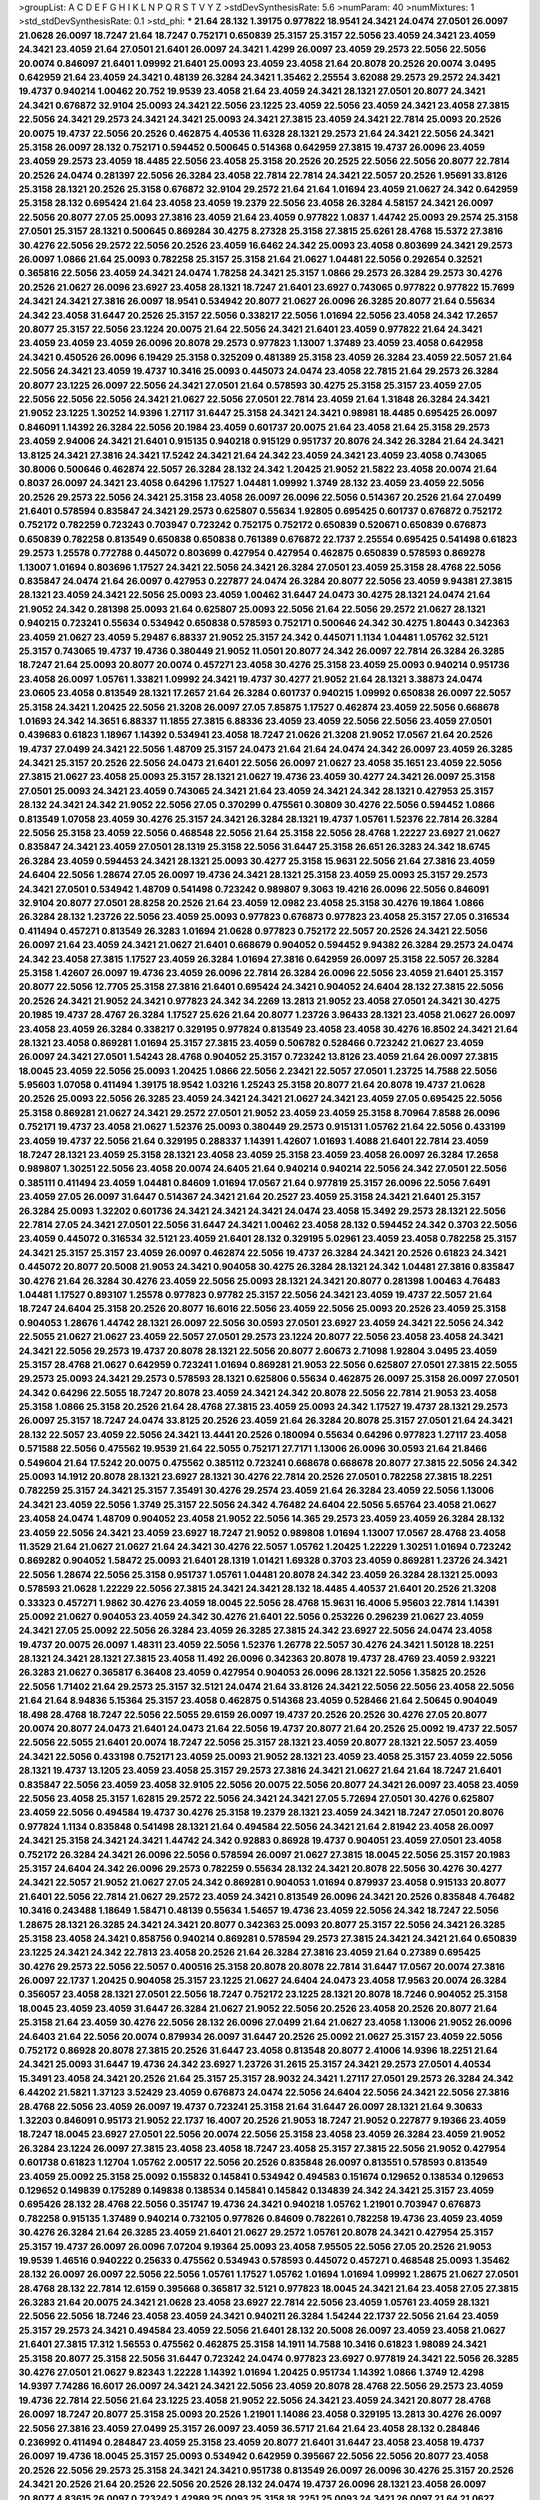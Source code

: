 >groupList:
A C D E F G H I K L
N P Q R S T V Y Z 
>stdDevSynthesisRate:
5.6 
>numParam:
40
>numMixtures:
1
>std_stdDevSynthesisRate:
0.1
>std_phi:
***
21.64 28.132 1.39175 0.977822 18.9541 24.3421 24.0474 27.0501 26.0097 21.0628
26.0097 18.7247 21.64 18.7247 0.752171 0.650839 25.3157 25.3157 22.5056 23.4059
24.3421 23.4059 24.3421 23.4059 21.64 27.0501 21.6401 26.0097 24.3421 1.4299
26.0097 23.4059 29.2573 22.5056 22.5056 20.0074 0.846097 21.6401 1.09992 21.6401
25.0093 23.4059 23.4058 21.64 20.8078 20.2526 20.0074 3.0495 0.642959 21.64
23.4059 24.3421 0.48139 26.3284 24.3421 1.35462 2.25554 3.62088 29.2573 29.2572
24.3421 19.4737 0.940214 1.00462 20.752 19.9539 23.4058 21.64 23.4059 24.3421
28.1321 27.0501 20.8077 24.3421 24.3421 0.676872 32.9104 25.0093 24.3421 22.5056
23.1225 23.4059 22.5056 23.4059 24.3421 23.4058 27.3815 22.5056 24.3421 29.2573
24.3421 24.3421 25.0093 24.3421 27.3815 23.4059 24.3421 22.7814 25.0093 20.2526
20.0075 19.4737 22.5056 20.2526 0.462875 4.40536 11.6328 28.1321 29.2573 21.64
24.3421 22.5056 24.3421 25.3158 26.0097 28.132 0.752171 0.594452 0.500645 0.514368
0.642959 27.3815 19.4737 26.0096 23.4059 23.4059 29.2573 23.4059 18.4485 22.5056
23.4058 25.3158 20.2526 20.2525 22.5056 22.5056 20.8077 22.7814 20.2526 24.0474
0.281397 22.5056 26.3284 23.4058 22.7814 22.7814 24.3421 22.5057 20.2526 1.95691
33.8126 25.3158 28.1321 20.2526 25.3158 0.676872 32.9104 29.2572 21.64 21.64
1.01694 23.4059 21.0627 24.342 0.642959 25.3158 28.132 0.695424 21.64 23.4058
23.4059 19.2379 22.5056 23.4058 26.3284 4.58157 24.3421 26.0097 22.5056 20.8077
27.05 25.0093 27.3816 23.4059 21.64 23.4059 0.977822 1.0837 1.44742 25.0093
29.2574 25.3158 27.0501 25.3157 28.1321 0.500645 0.869284 30.4275 8.27328 25.3158
27.3815 25.6261 28.4768 15.5372 27.3816 30.4276 22.5056 29.2572 22.5056 20.2526
23.4059 16.6462 24.342 25.0093 23.4058 0.803699 24.3421 29.2573 26.0097 1.0866
21.64 25.0093 0.782258 25.3157 25.3158 21.64 21.0627 1.04481 22.5056 0.292654
0.32521 0.365816 22.5056 23.4059 24.3421 24.0474 1.78258 24.3421 25.3157 1.0866
29.2573 26.3284 29.2573 30.4276 20.2526 21.0627 26.0096 23.6927 23.4058 28.1321
18.7247 21.6401 23.6927 0.743065 0.977822 0.977822 15.7699 24.3421 24.3421 27.3816
26.0097 18.9541 0.534942 20.8077 21.0627 26.0096 26.3285 20.8077 21.64 0.55634
24.342 23.4058 31.6447 20.2526 25.3157 22.5056 0.338217 22.5056 1.01694 22.5056
23.4058 24.342 17.2657 20.8077 25.3157 22.5056 23.1224 20.0075 21.64 22.5056
24.3421 21.6401 23.4059 0.977822 21.64 24.3421 23.4059 23.4059 23.4059 26.0096
20.8078 29.2573 0.977823 1.13007 1.37489 23.4059 23.4058 0.642958 24.3421 0.450526
26.0096 6.19429 25.3158 0.325209 0.481389 25.3158 23.4059 26.3284 23.4059 22.5057
21.64 22.5056 24.3421 23.4059 19.4737 10.3416 25.0093 0.445073 24.0474 23.4058
22.7815 21.64 29.2573 26.3284 20.8077 23.1225 26.0097 22.5056 24.3421 27.0501
21.64 0.578593 30.4275 25.3158 25.3157 23.4059 27.05 22.5056 22.5056 22.5056
24.3421 21.0627 22.5056 27.0501 22.7814 23.4059 21.64 1.31848 26.3284 24.3421
21.9052 23.1225 1.30252 14.9396 1.27117 31.6447 25.3158 24.3421 24.3421 0.98981
18.4485 0.695425 26.0097 0.846091 1.14392 26.3284 22.5056 20.1984 23.4059 0.601737
20.0075 21.64 23.4058 21.64 25.3158 29.2573 23.4059 2.94006 24.3421 21.6401
0.915135 0.940218 0.915129 0.951737 20.8076 24.342 26.3284 21.64 24.3421 13.8125
24.3421 27.3816 24.3421 17.5242 24.3421 21.64 24.342 23.4059 24.3421 23.4059
23.4058 0.743065 30.8006 0.500646 0.462874 22.5057 26.3284 28.132 24.342 1.20425
21.9052 21.5822 23.4058 20.0074 21.64 0.8037 26.0097 24.3421 23.4058 0.64296
1.17527 1.04481 1.09992 1.3749 28.132 23.4059 23.4059 22.5056 20.2526 29.2573
22.5056 24.3421 25.3158 23.4058 26.0097 26.0096 22.5056 0.514367 20.2526 21.64
27.0499 21.6401 0.578594 0.835847 24.3421 29.2573 0.625807 0.55634 1.92805 0.695425
0.601737 0.676872 0.752172 0.752172 0.782259 0.723243 0.703947 0.723242 0.752175 0.752172
0.650839 0.520671 0.650839 0.676873 0.650839 0.782258 0.813549 0.650838 0.650838 0.761389
0.676872 22.1737 2.25554 0.695425 0.541498 0.61823 29.2573 1.25578 0.772788 0.445072
0.803699 0.427954 0.427954 0.462875 0.650839 0.578593 0.869278 1.13007 1.01694 0.803696
1.17527 24.3421 22.5056 24.3421 26.3284 27.0501 23.4059 25.3158 28.4768 22.5056
0.835847 24.0474 21.64 26.0097 0.427953 0.227877 24.0474 26.3284 20.8077 22.5056
23.4059 9.94381 27.3815 28.1321 23.4059 24.3421 22.5056 25.0093 23.4059 1.00462
31.6447 24.0473 30.4275 28.1321 24.0474 21.64 21.9052 24.342 0.281398 25.0093
21.64 0.625807 25.0093 22.5056 21.64 22.5056 29.2572 21.0627 28.1321 0.940215
0.723241 0.55634 0.534942 0.650838 0.578593 0.752171 0.500646 24.342 30.4275 1.80443
0.342363 23.4059 21.0627 23.4059 5.29487 6.88337 21.9052 25.3157 24.342 0.445071
1.1134 1.04481 1.05762 32.5121 25.3157 0.743065 19.4737 19.4736 0.380449 21.9052
11.0501 20.8077 24.342 26.0097 22.7814 26.3284 26.3285 18.7247 21.64 25.0093
20.8077 20.0074 0.457271 23.4058 30.4276 25.3158 23.4059 25.0093 0.940214 0.951736
23.4058 26.0097 1.05761 1.33821 1.09992 24.3421 19.4737 30.4277 21.9052 21.64
28.1321 3.38873 24.0474 23.0605 23.4058 0.813549 28.1321 17.2657 21.64 26.3284
0.601737 0.940215 1.09992 0.650838 26.0097 22.5057 25.3158 24.3421 1.20425 22.5056
21.3208 26.0097 27.05 7.85875 1.17527 0.462874 23.4059 22.5056 0.668678 1.01693
24.342 14.3651 6.88337 11.1855 27.3815 6.88336 23.4059 23.4059 22.5056 22.5056
23.4059 27.0501 0.439683 0.61823 1.18967 1.14392 0.534941 23.4058 18.7247 21.0626
21.3208 21.9052 17.0567 21.64 20.2526 19.4737 27.0499 24.3421 22.5056 1.48709
25.3157 24.0473 21.64 21.64 24.0474 24.342 26.0097 23.4059 26.3285 24.3421
25.3157 20.2526 22.5056 24.0473 21.6401 22.5056 26.0097 21.0627 23.4058 35.1651
23.4059 22.5056 27.3815 21.0627 23.4058 25.0093 25.3157 28.1321 21.0627 19.4736
23.4059 30.4277 24.3421 26.0097 25.3158 27.0501 25.0093 24.3421 23.4059 0.743065
24.3421 21.64 23.4059 24.3421 24.342 28.1321 0.427953 25.3157 28.132 24.3421
24.342 21.9052 22.5056 27.05 0.370299 0.475561 0.30809 30.4276 22.5056 0.594452
1.0866 0.813549 1.07058 23.4059 30.4276 25.3157 24.3421 26.3284 28.1321 19.4737
1.05761 1.52376 22.7814 26.3284 22.5056 25.3158 23.4059 22.5056 0.468548 22.5056
21.64 25.3158 22.5056 28.4768 1.22227 23.6927 21.0627 0.835847 24.3421 23.4059
27.0501 28.1319 25.3158 22.5056 31.6447 25.3158 26.651 26.3283 24.342 18.6745
26.3284 23.4059 0.594453 24.3421 28.1321 25.0093 30.4277 25.3158 15.9631 22.5056
21.64 27.3816 23.4059 24.6404 22.5056 1.28674 27.05 26.0097 19.4736 24.3421
28.1321 25.3158 23.4059 25.0093 25.3157 29.2573 24.3421 27.0501 0.534942 1.48709
0.541498 0.723242 0.989807 9.3063 19.4216 26.0096 22.5056 0.846091 32.9104 20.8077
27.0501 28.8258 20.2526 21.64 23.4059 12.0982 23.4058 25.3158 30.4276 19.1864
1.0866 26.3284 28.132 1.23726 22.5056 23.4059 25.0093 0.977823 0.676873 0.977823
23.4058 25.3157 27.05 0.316534 0.411494 0.457271 0.813549 26.3283 1.01694 21.0628
0.977823 0.752172 22.5057 20.2526 24.3421 22.5056 26.0097 21.64 23.4059 24.3421
21.0627 21.6401 0.668679 0.904052 0.594452 9.94382 26.3284 29.2573 24.0474 24.342
23.4058 27.3815 1.17527 23.4059 26.3284 1.01694 27.3816 0.642959 26.0097 25.3158
22.5057 26.3284 25.3158 1.42607 26.0097 19.4736 23.4059 26.0096 22.7814 26.3284
26.0096 22.5056 23.4059 21.6401 25.3157 20.8077 22.5056 12.7705 25.3158 27.3816
21.6401 0.695424 24.3421 0.904052 24.6404 28.132 27.3815 22.5056 20.2526 24.3421
21.9052 24.3421 0.977823 24.342 34.2269 13.2813 21.9052 23.4058 27.0501 24.3421
30.4275 20.1985 19.4737 28.4767 26.3284 1.17527 25.626 21.64 20.8077 1.23726
3.96433 28.1321 23.4058 21.0627 26.0097 23.4058 23.4059 26.3284 0.338217 0.329195
0.977824 0.813549 23.4058 23.4058 30.4276 16.8502 24.3421 21.64 28.1321 23.4058
0.869281 1.01694 25.3157 27.3815 23.4059 0.506782 0.528466 0.723242 21.0627 23.4059
26.0097 24.3421 27.0501 1.54243 28.4768 0.904052 25.3157 0.723242 13.8126 23.4059
21.64 26.0097 27.3815 18.0045 23.4059 22.5056 25.0093 1.20425 1.0866 22.5056
2.23421 22.5057 27.0501 1.23725 14.7588 22.5056 5.95603 1.07058 0.411494 1.39175
18.9542 1.03216 1.25243 25.3158 20.8077 21.64 20.8078 19.4737 21.0628 20.2526
25.0093 22.5056 26.3285 23.4059 24.3421 24.3421 21.0627 24.3421 23.4059 27.05
0.695425 22.5056 25.3158 0.869281 21.0627 24.3421 29.2572 27.0501 21.9052 23.4059
23.4059 25.3158 8.70964 7.8588 26.0096 0.752171 19.4737 23.4058 21.0627 1.52376
25.0093 0.380449 29.2573 0.915131 1.05762 21.64 22.5056 0.433199 23.4059 19.4737
22.5056 21.64 0.329195 0.288337 1.14391 1.42607 1.01693 1.4088 21.6401 22.7814
23.4059 18.7247 28.1321 23.4059 25.3158 28.1321 23.4058 23.4059 25.3158 23.4059
23.4058 26.0097 26.3284 17.2658 0.989807 1.30251 22.5056 23.4058 20.0074 24.6405
21.64 0.940214 0.940214 22.5056 24.342 27.0501 22.5056 0.385111 0.411494 23.4059
1.04481 0.84609 1.01694 17.0567 21.64 0.977819 25.3157 26.0096 22.5056 7.6491
23.4059 27.05 26.0097 31.6447 0.514367 24.3421 21.64 20.2527 23.4059 25.3158
24.3421 21.6401 25.3157 26.3284 25.0093 1.32202 0.601736 24.3421 24.3421 24.3421
24.0474 23.4058 15.3492 29.2573 28.1321 22.5056 22.7814 27.05 24.3421 27.0501
22.5056 31.6447 24.3421 1.00462 23.4058 28.132 0.594452 24.342 0.3703 22.5056
23.4059 0.445072 0.316534 32.5121 23.4059 21.6401 28.132 0.329195 5.02961 23.4059
23.4058 0.782258 25.3157 24.3421 25.3157 25.3157 23.4059 26.0097 0.462874 22.5056
19.4737 26.3284 24.3421 20.2526 0.61823 24.3421 0.445072 20.8077 20.5008 21.9053
24.3421 0.904058 30.4275 26.3284 28.1321 24.342 1.04481 27.3816 0.835847 30.4276
21.64 26.3284 30.4276 23.4059 22.5056 25.0093 28.1321 24.3421 20.8077 0.281398
1.00463 4.76483 1.04481 1.17527 0.893107 1.25578 0.977823 0.97782 25.3157 22.5056
24.3421 23.4059 19.4737 22.5057 21.64 18.7247 24.6404 25.3158 20.2526 20.8077
16.6016 22.5056 23.4059 22.5056 25.0093 20.2526 23.4059 25.3158 0.904053 1.28676
1.44742 28.1321 26.0097 22.5056 30.0593 27.0501 23.6927 23.4059 24.3421 22.5056
24.342 22.5055 21.0627 21.0627 23.4059 22.5057 27.0501 29.2573 23.1224 20.8077
22.5056 23.4058 23.4058 24.3421 24.3421 22.5056 29.2573 19.4737 20.8078 28.1321
22.5056 20.8077 2.60673 2.71098 1.92804 3.0495 23.4059 25.3157 28.4768 21.0627
0.642959 0.723241 1.01694 0.869281 21.9053 22.5056 0.625807 27.0501 27.3815 22.5055
29.2573 25.0093 24.3421 29.2573 0.578593 28.1321 0.625806 0.55634 0.462875 26.0097
25.3158 26.0097 27.0501 24.342 0.64296 22.5055 18.7247 20.8078 23.4059 24.3421
24.342 20.8078 22.5056 22.7814 21.9053 23.4058 25.3158 1.0866 25.3158 20.2526
21.64 28.4768 27.3815 23.4059 25.0093 24.342 1.17527 19.4737 28.1321 29.2573
26.0097 25.3157 18.7247 24.0474 33.8125 20.2526 23.4059 21.64 26.3284 20.8078
25.3157 27.0501 21.64 24.3421 28.132 22.5057 23.4059 22.5056 24.3421 13.4441
20.2526 0.180094 0.55634 0.64296 0.977823 1.27117 23.4058 0.571588 22.5056 0.475562
19.9539 21.64 22.5055 0.752171 27.7171 1.13006 26.0096 30.0593 21.64 21.8466
0.549604 21.64 17.5242 20.0075 0.475562 0.385112 0.723241 0.668678 0.668678 20.8077
27.3815 22.5056 24.342 25.0093 14.1912 20.8078 28.1321 23.6927 28.1321 30.4276
22.7814 20.2526 27.0501 0.782258 27.3815 18.2251 0.782259 25.3157 24.3421 25.3157
7.35491 30.4276 29.2574 23.4059 21.64 26.3284 23.4059 22.5056 1.13006 24.3421
23.4059 22.5056 1.3749 25.3157 22.5056 24.342 4.76482 24.6404 22.5056 5.65764
23.4058 21.0627 23.4058 24.0474 1.48709 0.904052 23.4058 21.9052 22.5056 14.365
29.2573 23.4059 23.4059 26.3284 28.132 23.4059 22.5056 24.3421 23.4059 23.6927
18.7247 21.9052 0.989808 1.01694 1.13007 17.0567 28.4768 23.4058 11.3529 21.64
21.0627 21.0627 21.64 24.3421 30.4276 22.5057 1.05762 1.20425 1.22229 1.30251
1.01694 0.723242 0.869282 0.904052 1.58472 25.0093 21.6401 28.1319 1.01421 1.69328
0.3703 23.4059 0.869281 1.23726 24.3421 22.5056 1.28674 22.5056 25.3158 0.951737
1.05761 1.04481 20.8078 24.342 23.4059 26.3284 28.1321 25.0093 0.578593 21.0628
1.22229 22.5056 27.3815 24.3421 24.3421 28.132 18.4485 4.40537 21.6401 20.2526
21.3208 0.33323 0.457271 1.9862 30.4276 23.4059 18.0045 22.5056 28.4768 15.9631
16.4006 5.95603 22.7814 1.14391 25.0092 21.0627 0.904053 23.4059 24.342 30.4276
21.6401 22.5056 0.253226 0.296239 21.0627 23.4059 24.3421 27.05 25.0092 22.5056
26.3284 23.4059 26.3285 27.3815 24.342 23.6927 22.5056 24.0474 23.4058 19.4737
20.0075 26.0097 1.48311 23.4059 22.5056 1.52376 1.26778 22.5057 30.4276 24.3421
1.50128 18.2251 28.1321 24.3421 28.1321 27.3815 23.4058 11.492 26.0096 0.342363
20.8078 19.4737 28.4769 23.4059 2.93221 26.3283 21.0627 0.365817 6.36408 23.4059
0.427954 0.904053 26.0096 28.1321 22.5056 1.35825 20.2526 22.5056 1.71402 21.64
29.2573 25.3157 32.5121 24.0474 21.64 33.8126 24.3421 22.5056 22.5056 23.4058
22.5056 21.64 21.64 8.94836 5.15364 25.3157 23.4058 0.462875 0.514368 23.4059
0.528466 21.64 2.50645 0.904049 18.498 28.4768 18.7247 22.5056 22.5055 29.6159
26.0097 19.4737 20.2526 20.2526 30.4276 27.05 20.8077 20.0074 20.8077 24.0473
21.6401 24.0473 21.64 22.5056 19.4737 20.8077 21.64 20.2526 25.0092 19.4737
22.5057 22.5056 22.5055 21.6401 20.0074 18.7247 22.5056 25.3157 28.1321 23.4059
20.8077 28.1321 22.5057 23.4059 24.3421 22.5056 0.433198 0.752171 23.4059 25.0093
21.9052 28.1321 23.4059 23.4058 25.3157 23.4059 22.5056 28.1321 19.4737 13.1205
23.4059 23.4058 25.3157 29.2573 27.3816 24.3421 21.0627 21.64 21.64 18.7247
21.6401 0.835847 22.5056 23.4059 23.4058 32.9105 22.5056 20.0075 22.5056 20.8077
24.3421 26.0097 23.4058 23.4059 22.5056 23.4058 25.3157 1.62815 29.2572 22.5056
24.3421 24.3421 27.05 5.72694 27.0501 30.4276 0.625807 23.4059 22.5056 0.494584
19.4737 30.4276 25.3158 19.2379 28.1321 23.4059 24.3421 18.7247 27.0501 20.8076
0.977824 1.1134 0.835848 0.541498 28.1321 21.64 0.494584 22.5056 24.3421 21.64
2.81942 23.4058 26.0097 24.3421 25.3158 24.3421 24.3421 1.44742 24.342 0.92883
0.86928 19.4737 0.904051 23.4059 27.0501 23.4058 0.752172 26.3284 24.3421 26.0096
22.5056 0.578594 26.0097 21.0627 27.3815 18.0045 22.5056 25.3157 20.1983 25.3157
24.6404 24.342 26.0096 29.2573 0.782259 0.55634 28.132 24.3421 20.8078 22.5056
30.4276 30.4277 24.3421 22.5057 21.9052 21.0627 27.05 24.342 0.869281 0.904053
1.01694 0.879937 23.4058 0.915133 20.8077 21.6401 22.5056 22.7814 21.0627 29.2572
23.4059 24.3421 0.813549 26.0096 24.3421 20.2526 0.835848 4.76482 10.3416 0.243488
1.18649 1.58471 0.48139 0.55634 1.54657 19.4736 23.4059 22.5056 24.342 18.7247
22.5056 1.28675 28.1321 26.3285 24.3421 24.3421 20.8077 0.342363 25.0093 20.8077
25.3157 22.5056 24.3421 26.3285 25.3158 23.4058 24.3421 0.858756 0.940214 0.869281
0.578594 29.2573 27.3815 24.3421 24.3421 21.64 0.650839 23.1225 24.3421 24.342
22.7813 23.4058 20.2526 21.64 26.3284 27.3816 23.4059 21.64 0.27389 0.695425
30.4276 29.2573 22.5056 22.5057 0.400516 25.3158 20.8078 20.8078 22.7814 31.6447
17.0567 20.0074 27.3816 26.0097 22.1737 1.20425 0.904058 25.3157 23.1225 21.0627
24.6404 24.0473 23.4058 17.9563 20.0074 26.3284 0.356057 23.4058 28.1321 27.0501
22.5056 18.7247 0.752172 23.1225 28.1321 20.8078 18.7246 0.904052 25.3158 18.0045
23.4059 23.4059 31.6447 26.3284 21.0627 21.9052 22.5056 20.2526 23.4058 20.2526
20.8077 21.64 25.3158 21.64 23.4059 30.4276 22.5056 28.132 26.0096 27.0499
21.64 21.0627 23.4058 1.13006 21.9052 26.0096 24.6403 21.64 22.5056 20.0074
0.879934 26.0097 31.6447 20.2526 25.0092 21.0627 25.3157 23.4059 22.5056 0.752172
0.86928 20.8078 27.3815 20.2526 31.6447 23.4058 0.813548 20.8077 2.41006 14.9396
18.2251 21.64 24.3421 25.0093 31.6447 19.4736 24.342 23.6927 1.23726 31.2615
25.3157 24.3421 29.2573 27.0501 4.40534 15.3491 23.4058 24.3421 20.2526 21.64
25.3157 25.3157 28.9032 24.3421 1.27117 27.0501 29.2573 26.3284 24.342 6.44202
21.5821 1.37123 3.52429 23.4059 0.676873 24.0474 22.5056 24.6404 22.5056 24.3421
22.5056 27.3816 28.4768 22.5056 23.4059 26.0097 19.4737 0.723241 25.3158 21.64
31.6447 26.0097 28.1321 21.64 9.30633 1.32203 0.846091 0.95173 21.9052 22.1737
16.4007 20.2526 21.9053 18.7247 21.9052 0.227877 9.19366 23.4059 18.7247 18.0045
23.6927 27.0501 22.5056 20.0074 22.5056 25.3158 23.4058 23.4059 26.3284 23.4059
21.9052 26.3284 23.1224 26.0097 27.3815 23.4058 23.4058 18.7247 23.4058 25.3157
27.3815 22.5056 21.9052 0.427954 0.601738 0.61823 1.12704 1.05762 2.00517 22.5056
20.2526 0.835848 26.0097 0.813551 0.578593 0.813549 23.4059 25.0092 25.3158 25.0092
0.155832 0.145841 0.534942 0.494583 0.151674 0.129652 0.138534 0.129653 0.129652 0.149839
0.175289 0.149838 0.138534 0.145841 0.145842 0.134839 24.342 24.3421 25.3157 23.4059
0.695426 28.132 28.4768 22.5056 0.351747 19.4736 24.3421 0.940218 1.05762 1.21901
0.703947 0.676873 0.782258 0.915135 1.37489 0.940214 0.732105 0.977826 0.84609 0.782261
0.782258 19.4736 23.4059 23.4059 30.4276 26.3284 21.64 26.3285 23.4059 21.6401
21.0627 29.2572 1.05761 20.8078 24.3421 0.427954 25.3157 25.3157 19.4737 26.0097
26.0096 7.07204 9.19364 25.0093 23.4058 7.95505 22.5056 27.05 20.2526 21.9053
19.9539 1.46516 0.940222 0.25633 0.475562 0.534943 0.578593 0.445072 0.457271 0.468548
25.0093 1.35462 28.132 26.0097 26.0097 22.5056 22.5056 1.05761 1.17527 1.05762
1.01694 1.01694 1.09992 1.28675 21.0627 27.0501 28.4768 28.132 22.7814 12.6159
0.395668 0.365817 32.5121 0.977823 18.0045 24.3421 21.64 23.4058 27.05 27.3815
26.3283 21.64 20.0075 24.3421 21.0628 23.4058 23.6927 22.7814 22.5056 23.4059
1.05761 23.4059 28.1321 22.5056 22.5056 18.7246 23.4058 23.4059 24.3421 0.940211
26.3284 1.54244 22.1737 22.5056 21.64 23.4059 25.3157 29.2573 24.3421 0.494584
23.4059 22.5056 21.6401 28.132 20.5008 26.0097 23.4059 23.4058 21.0627 21.6401
27.3815 17.312 1.56553 0.475562 0.462875 25.3158 14.1911 14.7588 10.3416 0.61823
1.98089 24.3421 25.3158 20.8077 25.3158 22.5056 31.6447 0.723242 24.0474 0.977823
23.6927 0.977819 24.3421 22.5056 26.3285 30.4276 27.0501 21.0627 9.82343 1.22228
1.14392 1.01694 1.20425 0.951734 1.14392 1.0866 1.3749 12.4298 14.9397 7.74286
16.6017 26.0097 24.3421 24.3421 22.5056 23.4059 20.8078 28.4768 22.5056 29.2573
23.4059 19.4736 22.7814 22.5056 21.64 23.1225 23.4058 21.9052 22.5056 24.3421
23.4059 24.3421 20.8077 28.4768 26.0097 18.7247 20.8077 25.3158 25.0093 20.2526
1.21901 1.14086 23.4058 0.329195 13.2813 30.4276 26.0097 22.5056 27.3816 23.4059
27.0499 25.3157 26.0097 23.4059 36.5717 21.64 21.64 23.4058 28.132 0.284846
0.236992 0.411494 0.284847 23.4059 25.3158 23.4059 20.8077 21.6401 31.6447 23.4058
23.4058 19.4737 26.0097 19.4736 18.0045 25.3157 25.0093 0.534942 0.642959 0.395667
22.5056 22.5056 20.8077 23.4058 20.2526 22.5056 29.2573 25.3158 24.3421 24.3421
0.951738 0.813549 26.0097 26.0096 30.4276 25.3157 20.2526 24.3421 20.2526 21.64
20.2526 22.5056 20.2526 28.132 24.0474 19.4737 26.0096 28.1321 23.4058 26.0097
20.8077 4.83615 26.0097 0.723242 1.42989 25.0093 25.3158 18.2251 25.0093 24.3421
26.0097 21.64 21.0627 2.89671 0.445072 0.445072 0.55634 0.395667 21.9053 26.3284
21.64 24.3421 26.3284 23.4059 21.64 29.2573 27.3815 27.0499 21.6401 0.904049
19.2379 21.0627 23.4059 0.84609 0.951737 22.5056 1.17527 1.04481 0.752171 27.0501
27.3815 28.1321 27.0501 25.3157 24.3421 5.88391 16.2021 13.4441 18.7247 21.64
32.5121 20.2526 24.3421 23.4059 29.2573 24.3421 32.512 0.514367 23.4058 27.0499
23.4059 31.6447 18.7247 25.3157 29.2573 26.0096 26.0096 22.7814 22.5056 28.4768
1.33822 1.01694 0.879938 0.514368 0.462874 23.4058 29.6158 20.5008 19.4737 24.0474
29.2573 21.9052 23.4059 22.5056 18.7246 23.4058 24.3421 0.61823 24.3421 28.132
23.4059 0.782255 0.915134 30.4276 1.09992 1.18967 0.723242 23.4059 27.05 23.4059
25.6261 29.2573 30.4276 0.915125 1.01694 23.4059 0.723242 20.8077 25.0092 26.0097
23.4058 23.4059 24.3421 26.0096 24.3421 24.3421 27.05 24.3421 20.2526 20.8077
28.4768 25.3157 21.6401 20.8078 21.64 24.3421 21.0626 22.7814 20.8077 1.31848
24.3421 24.3421 21.64 21.0627 24.3421 24.3421 19.4736 20.8077 21.64 21.0627
28.4768 26.0097 25.3158 27.0501 2.28931 2.25554 1.62815 3.04949 24.3421 29.2573
30.4276 1.38802 28.1321 24.3421 25.3157 23.4059 27.05 23.4059 24.3421 23.4058
23.3432 30.0593 1.46515 14.365 29.2573 24.3421 27.0501 19.4737 26.0097 1.23726
22.5056 30.4276 25.3157 30.4276 26.0096 27.0501 28.1321 0.752172 23.4059 0.723241
0.650839 0.695425 22.5056 27.0501 20.8078 21.0627 20.8077 0.320413 7.15871 24.3421
0.977823 24.342 15.3491 17.5242 20.8077 28.132 31.2617 6.61865 0.500645 0.427953
0.48139 23.4059 0.411494 29.2573 26.3284 0.365817 23.4058 21.64 0.772788 23.4059
1.04481 1.28675 22.5056 27.3816 1.20425 1.23395 20.2526 20.2527 26.3285 29.2573
24.3421 21.3208 23.4059 22.5056 29.2573 23.4058 20.0074 21.64 30.4276 2.16879
5.2949 23.4059 20.2526 24.342 20.2526 25.3157 28.1321 23.4059 23.4059 1.60413
29.2573 0.578594 0.556341 26.3284 1.05762 0.846091 15.7698 26.0097 1.60844 28.4769
12.5821 1.87661 28.1321 0.668678 0.869281 7.74285 0.940215 0.940213 0.782258 26.3284
23.1225 0.356058 25.0093 0.743065 12.0982 1.78259 0.601738 0.668677 0.869281 23.4058
28.1321 26.0096 31.6447 21.64 23.4059 21.6401 1.09992 1.22227 22.5056 22.5057
24.3421 30.0593 8.84005 22.5056 22.5056 24.3421 1.05761 0.940214 19.4737 22.5056
21.9052 22.5056 20.8076 25.0093 26.3283 21.0627 25.3157 29.2573 27.0501 25.3158
1.33464 12.927 12.2793 24.3421 24.3421 1.01694 0.578593 0.601737 0.989808 1.26777
26.3284 27.0501 4.40536 0.703947 29.2572 22.5057 19.4216 27.0501 1.761 35.1649
21.9052 24.3421 19.4737 1.13006 30.4276 25.3157 25.0093 23.1225 27.05 18.0045
25.3158 20.8078 27.3815 27.0501 0.400516 0.714486 0.723242 20.2526 5.72695 26.0097
23.4058 23.4058 5.88391 0.951734 29.2574 0.253227 0.316534 1.09992 22.5056 26.0096
0.642959 26.3284 26.3284 25.3158 21.3208 0.650839 0.893107 0.835848 21.0627 0.625806
27.3816 0.534942 24.3421 27.05 24.3421 30.4276 12.7705 22.1738 17.0567 19.4736
0.642959 0.904052 0.752172 1.00462 25.3157 23.4058 0.411494 0.642959 21.6401 22.5055
25.3158 20.8077 0.940215 0.951737 0.846094 1.33464 1.01694 24.3421 24.0474 1.33464
3.52429 1.33822 1.13007 5.15364 21.9052 7.74285 22.5056 1.4299 34.227 25.3157
22.5056 23.4059 21.64 23.4058 24.342 23.4059 31.6447 21.64 32.9105 22.5057
29.2573 23.4059 21.64 28.1321 23.4058 23.4058 25.3157 25.0093 21.64 27.0501
25.0093 25.0093 0.395666 21.64 25.3157 27.05 25.3158 23.4059 22.5055 19.7123
25.3158 30.4276 17.3121 25.0093 0.989807 0.48139 24.342 23.4059 26.3284 25.3158
21.9053 23.4058 24.342 24.3421 1.14392 0.346559 1.83144 20.2526 22.5056 20.2526
23.4059 23.4059 24.3421 13.6453 18.7247 1.13007 0.650839 21.64 26.0097 21.9052
21.64 21.0627 1.27117 2.32358 17.2657 29.2573 29.2573 22.5056 22.5056 29.2573
24.3421 24.342 21.64 22.5055 21.0627 18.0045 22.5056 25.3157 26.3284 20.8077
24.342 26.3284 22.5056 23.4059 25.3157 30.4276 0.601737 23.4059 24.3421 22.5056
25.0092 24.3421 23.4058 28.132 21.64 25.3157 25.3158 6.6186 29.2573 21.6401
24.3421 20.2526 25.0093 30.4276 22.5056 23.4058 22.5056 29.2573 28.132 25.3157
18.0045 26.3283 24.0474 26.0097 29.2572 25.0093 21.6401 29.2573 27.05 21.64
24.3421 21.6401 25.3158 28.1321 21.9052 25.0092 20.2526 27.3815 19.4737 25.3157
23.4059 0.904057 25.3157 25.3158 24.342 21.0627 22.5056 1.0294 8.84005 0.989804
13.444 25.3157 1.73503 9.67856 0.940215 23.4058 23.4059 25.3158 24.3421 26.3284
26.0097 20.2526 25.3158 21.0627 0.904052 24.342 22.5056 19.2379 25.3158 22.5056
27.3816 23.4059 26.3284 25.0093 0.915133 22.5056 16.4006 20.8077 25.3158 1.54243
1.30252 0.668678 0.782262 23.6927 23.4058 1.95691 24.3421 23.4059 3.13308 27.0501
25.3158 3.25839 29.6158 0.514368 1.09992 1.0866 0.879934 1.18967 27.3816 23.4058
24.3421 25.626 23.4058 26.0097 20.8077 24.6404 27.3815 23.4059 21.0627 27.0501
24.3421 1.01694 19.4736 26.0096 23.4059 20.8077 31.6447 24.3421 22.5057 24.0474
22.5057 19.4736 0.534942 31.6447 21.64 24.342 1.35461 0.534942 0.541498 0.556339
0.427954 0.514367 24.3421 21.0627 22.5056 18.9541 24.3421 20.8078 23.4059 27.0501
23.4059 21.64 26.3284 21.6401 25.0093 22.5056 21.9052 23.4058 22.5056 28.1321
1.0294 22.5056 1.0294 1.09992 0.940215 11.9518 31.6447 23.4059 25.0093 22.5056
0.977829 21.0627 0.642959 22.5056 20.8078 25.3158 21.64 25.3158 23.4059 20.0074
27.0501 24.3421 0.400516 29.2573 21.64 20.8077 0.86928 22.5056 0.650839 0.594452
26.0096 1.3749 1.20425 26.0096 18.9541 23.4058 30.4276 21.64 18.0045 23.6927
22.5056 23.4058 22.5056 27.0501 0.594452 0.365817 23.4058 25.3158 0.601737 0.813549
0.427954 0.416537 22.5056 25.3158 23.4059 23.4059 22.5056 28.1319 22.5056 24.3421
23.4059 23.4059 26.0097 27.0501 4.76482 22.7814 27.3815 27.0501 23.4058 25.3158
26.3284 21.64 22.7815 25.3158 24.342 0.723243 0.650839 0.695424 0.668678 0.752171
22.5056 23.6927 24.6404 20.8077 21.64 23.4059 25.0093 29.2573 24.3421 25.3157
31.6447 30.4276 24.3421 22.5056 27.05 0.625807 19.1864 0.904052 1.18967 21.0627
20.2526 27.3815 25.0093 20.2526 1.50532 0.940216 25.3158 1.22228 26.258 15.3491
22.5056 0.3703 0.462875 25.0093 24.3421 23.4058 29.6159 23.4059 28.1319 25.3157
21.64 22.5056 27.0501 1.39175 28.1321 1.15794 23.4059 1.01694 23.4058 20.8078
21.0627 29.2574 31.6448 21.64 24.3421 28.4768 26.0096 29.2572 26.3283 26.3284
27.3815 21.6401 24.3421 24.3421 24.3421 22.5056 22.5056 24.3421 27.0501 19.4736
27.05 19.4737 24.3421 21.9053 27.0501 0.55634 0.520671 0.329195 24.3421 22.5056
27.0501 29.2573 24.3421 27.0501 1.09992 1.85389 0.915127 25.3158 21.0627 0.427955
0.723242 1.32202 1.17526 21.64 24.6404 25.3157 23.4059 26.3284 0.752172 0.723242
0.61823 0.578594 0.782258 21.0627 20.8077 32.5121 28.1319 21.64 0.427954 0.462874
0.445072 0.55634 0.351747 0.400516 0.445072 0.385111 0.395667 0.346558 0.329195 0.400516
0.395667 0.481389 0.3703 0.400516 0.534941 0.445072 0.534941 0.346559 0.427954 0.494583
24.3421 24.3421 20.8077 17.7389 1.25242 1.01694 0.695424 0.772788 0.304359 0.462874
0.29624 18.7247 25.0092 23.4059 30.4275 22.7815 24.3421 23.6927 31.6447 26.0097
16.4007 2.31736 23.4059 27.3815 26.0097 24.3421 26.3284 29.2573 28.1321 4.5261
2.16879 23.4059 26.3284 0.578593 22.5056 20.2526 19.4737 23.4057 32.512 23.4059
25.0093 29.2573 27.0501 1.14392 30.4276 29.2572 28.1321 23.4059 23.4058 23.4058
0.571588 24.3421 21.64 22.5057 18.9541 1.9047 26.0097 25.3157 26.0096 27.05
23.4058 19.4736 1.71862 1.15794 21.64 1.13006 19.4736 25.3158 0.951738 22.5056
24.3421 23.4059 26.0097 1.05761 24.3421 24.3421 22.5056 26.0097 25.3157 24.3421
28.1321 25.3157 24.3421 28.1319 22.5056 25.3157 0.427954 0.977823 0.703948 1.05761
0.977824 29.2573 23.4058 0.977822 23.4059 28.4768 3.04948 21.64 22.5056 19.2379
1.18967 0.879933 24.3421 19.4736 21.9052 1.15793 1.27117 26.3283 0.695425 0.723241
25.0093 22.5056 36.5717 29.2573 23.4059 19.2379 21.0627 0.411494 24.3421 28.132
23.4059 26.3284 12.0982 24.3421 1.32202 25.626 31.6447 26.3284 20.0074 30.4275
24.3421 4.89544 24.3421 28.1321 1.27117 0.695425 0.578593 1.40881 21.9052 24.342
23.4059 24.3421 0.416537 23.0606 23.6926 25.0093 26.3284 25.3158 0.625807 0.940214
0.835847 1.18968 0.904055 0.977823 1.05761 1.33821 25.3157 20.0075 28.1321 20.2527
26.3284 21.64 0.578593 22.5056 0.928831 29.2573 0.594452 24.3421 22.5056 0.342363
0.578593 19.4736 24.3421 23.4059 31.6447 26.0097 22.7814 22.5057 31.6446 26.0097
1.09992 11.6329 1.39174 22.5056 0.578594 0.625806 0.475562 0.462875 0.427954 0.380449
0.445072 0.370299 0.385112 0.3703 0.481389 0.439683 0.411494 0.385112 0.390877 24.3421
21.6401 0.411494 0.668678 0.893107 0.904056 25.3158 20.8078 25.3158 29.2572 21.64
1.09992 27.0501 29.2573 21.64 22.5056 0.445072 21.64 1.25242 3.04948 22.5056
1.52376 20.5008 26.0097 21.64 21.9052 23.4058 23.4059 18.0045 21.9052 20.8078
26.3284 24.3421 30.4276 22.5056 22.5056 20.8077 20.8077 25.3157 21.6401 24.0474
0.578594 0.445072 23.4058 26.3284 0.556339 0.541498 23.4059 26.3284 22.5056 26.0097
29.2572 24.3421 22.5056 21.0627 26.0097 26.3284 20.8076 21.64 27.3815 24.3421
28.1321 24.3421 24.342 24.3421 27.0501 23.4059 28.1321 25.3157 1.13006 23.4059
0.61823 24.3421 1.4088 0.625807 1.09992 15.5373 28.1321 1.17527 28.1321 26.3284
16.2021 21.0627 23.4058 26.3284 10.625 28.4768 5.72696 0.813549 20.8078 24.3421
20.8077 23.6927 21.64 21.64 28.1321 24.342 22.5056 30.4276 24.0473 31.6447
10.2164 22.5056 22.5057 24.3421 25.3157 29.2573 22.5056 29.2573 30.4276 29.2573
28.1321 1.33822 1.22228 22.5056 21.64 24.3421 24.3421 24.3421 19.4737 18.7247
21.6401 23.4058 26.3284 18.7247 22.5056 23.4059 29.2573 21.9053 0.695425 0.411494
23.4059 20.2526 19.7123 25.3157 23.4059 32.0326 22.5056 22.5056 26.3283 24.3421
25.3157 21.0627 1.78259 0.835847 22.5056 22.5056 18.0045 19.4737 19.2379 25.3157
24.3421 25.0092 22.5056 24.3421 27.0501 29.2573 23.4059 0.940214 0.752169 22.5056
29.2573 0.445072 22.5056 21.9052 22.5056 22.5056 0.668678 25.0093 18.7247 26.3283
20.2525 26.3285 24.3421 20.8077 28.4768 18.7247 25.0092 24.3421 27.05 32.5121
22.5056 21.64 21.9052 24.3421 26.0097 29.2573 25.3157 0.594452 31.6447 22.5057
21.0628 27.0501 24.3421 25.3157 22.5056 22.5057 19.4737 20.8077 22.5056 25.3157
21.64 21.64 18.7247 25.3158 25.3157 23.4059 24.3421 27.3815 24.342 24.3421
21.64 24.3421 27.0501 25.3158 33.8126 26.3284 23.1224 21.64 1.09991 18.7247
27.0501 23.4059 23.4059 21.0627 23.4059 23.0606 22.5056 27.05 26.3284 18.0045
25.3158 0.977824 23.4059 20.8077 24.0473 22.7814 1.01694 0.81355 1.01694 24.3421
23.4058 26.0097 19.2379 17.0567 23.4058 2.60672 4.89544 23.4058 24.3421 20.2526
28.1321 0.782261 25.3157 13.6454 23.6927 26.3284 23.6927 20.2526 23.4058 0.65084
27.0501 28.1319 22.7814 0.977823 0.514368 24.3421 28.132 26.3284 1.01694 24.3421
0.411493 22.5057 27.3816 18.0045 31.6447 21.64 26.3284 27.3815 30.4276 26.3284
23.4059 5.2949 25.0093 25.3158 22.5056 24.3421 0.846094 0.601737 22.5057 19.4737
25.3157 0.534942 26.3284 29.2573 23.4059 23.4059 22.5056 20.0075 25.3157 21.9052
6.88336 19.4737 0.563158 0.571588 0.55634 0.989805 21.0627 2.78529 5.5067 2.22824
22.5057 24.3421 25.3157 23.4058 22.5056 29.2573 24.3421 0.879933 0.772787 0.494584
0.571588 0.534942 27.0501 24.3421 23.4058 23.4059 18.7247 22.5057 24.3421 28.1321
26.0096 30.4276 23.4059 24.3421 18.7247 21.9052 20.2526 28.1319 0.803699 23.4058
24.3421 22.5056 20.8078 22.5056 23.4059 30.4276 28.4768 15.5372 25.3157 23.4059
25.3157 27.3815 31.6447 26.3284 21.64 0.520671 20.8077 27.0501 28.1321 24.3421
20.0075 16.6016 23.4059 0.433199 0.445072 22.5056 23.4059 24.6404 1.71402 2.34577
21.0627 28.1321 8.27326 3.76572 2.67817 1.87661 24.0474 23.0605 26.3284 1.71402
25.3157 27.0501 18.7247 24.3421 22.5056 23.4059 22.5056 24.0474 20.8077 23.4059
23.4059 22.5056 21.64 26.0097 21.0627 24.3421 24.3421 0.752171 21.64 24.342
31.6448 24.3421 26.3284 22.7814 22.5056 0.668678 24.3421 23.4058 21.0627 25.3158
20.0075 21.6401 21.0627 24.3421 22.5056 23.4059 24.3421 21.64 22.5056 24.3421
25.3158 0.977822 23.4059 0.869281 0.869281 0.782258 18.9541 30.4276 26.3284 26.3284
23.4059 20.2526 21.64 0.351747 20.2526 22.5057 27.3815 19.4736 28.132 22.2332
23.4058 21.64 3.25839 20.1984 0.813549 24.3421 28.1321 23.4059 22.1737 28.4768
1.28675 1.92804 23.4058 28.132 27.3816 27.0501 23.9831 24.3421 0.475561 1.1134
0.650839 27.0501 25.3158 23.4059 24.3421 28.1321 24.342 23.4059 1.23726 25.3157
0.520671 0.723241 0.676873 0.642959 23.6926 23.4059 22.5056 1.20425 14.7588 21.9053
27.7915 25.3158 19.4737 26.3284 21.64 22.1737 21.9052 1.39175 24.3421 24.3421
27.3816 23.4058 29.2572 27.3815 29.2573 23.6927 0.668678 0.411494 25.3157 20.2526
21.0627 20.0074 21.0627 22.5056 22.7815 29.2572 25.3158 22.5056 23.4058 24.342
20.0075 24.3421 0.846091 27.05 25.3158 0.578593 20.0074 24.3421 27.3815 26.0096
27.05 22.5056 22.5057 22.5056 27.0501 19.4737 27.3815 22.5056 0.879933 24.342
25.626 24.3421 27.0501 24.342 19.7124 27.05 28.1321 25.3157 22.5056 26.0096
23.4058 20.2526 25.0092 20.8077 30.4275 23.4058 23.4058 24.0473 23.4059 23.4059
0.64296 26.6511 25.0093 0.940215 21.64 23.4058 26.3284 24.3421 26.3283 21.6401
24.3421 22.5056 25.3157 23.4059 22.5056 22.5056 24.3421 22.5056 18.7246 19.4737
27.0501 19.4737 22.5056 19.4737 21.64 20.2526 30.4276 24.3421 23.4058 24.342
21.6401 25.3157 24.3421 20.0074 22.7814 29.2573 26.3284 34.2269 21.0628 24.3421
2.20126 5.35977 28.1321 21.9052 25.0093 23.4059 22.5056 27.0501 26.3284 21.64
23.4059 27.0499 22.5056 24.0474 26.0097 24.3421 1.15793 22.5056 20.2525 23.4058
21.6401 24.342 21.0627 19.4736 0.578593 0.541498 0.445071 0.528466 0.351747 21.9052
21.9053 1.73969 26.0097 20.2526 24.3421 27.3815 1.05761 0.84609 0.782259 25.3158
23.4059 27.0501 32.9105 23.4059 0.411494 0.411493 0.676872 21.64 24.3421 24.3421
23.4058 24.6404 3.52429 24.6404 1.42607 14.5801 25.3157 23.0606 23.4058 0.723242
1.28675 25.3158 20.0074 23.4059 30.4276 22.5056 17.7389 25.3158 25.3157 23.4059
25.3157 22.5056 21.0628 22.5056 21.0627 21.64 26.0097 24.3421 24.0473 29.2573
28.132 24.3421 29.2573 20.2526 1.60413 1.58471 28.1321 26.0097 24.3421 21.0627
0.578593 23.4058 24.3421 22.5056 25.3157 23.4059 24.342 29.2573 24.3421 29.2573
25.3157 24.3421 22.5056 22.5056 23.4059 24.3421 29.2573 27.0501 22.5056 25.3158
26.3284 25.0093 19.4737 23.4059 30.4276 23.4058 27.0501 18.7247 21.9052 23.4059
17.7389 19.4737 22.5056 0.642959 0.625806 0.752171 28.1321 22.7814 22.5056 25.3157
7.15873 0.365817 0.813549 16.6017 22.7814 21.64 21.64 21.64 0.813549 25.3158
1.01693 1.27117 1.67277 1.25242 0.989805 26.3284 1.17526 28.1321 20.8077 23.4059
0.869281 24.3421 20.2525 23.4059 25.3157 28.1319 25.0092 25.3157 19.4737 0.977823
30.4276 0.494584 0.695424 1.01694 1.05762 23.4059 23.4058 19.4737 2.60672 28.1321
28.1321 34.2269 25.3157 25.3158 13.9818 30.4276 0.601737 0.563158 2.25554 18.9541
0.782259 27.0501 1.17527 29.2573 25.3158 20.8077 28.1321 24.3421 23.4059 21.64
25.3157 22.5056 19.4736 27.3815 20.8078 22.5057 21.6401 26.3284 13.6453 24.342
22.1737 26.0097 24.0474 25.3157 24.3421 26.3284 23.4059 21.0627 28.1319 24.342
1.01694 23.4059 0.846088 24.3421 25.3157 23.1225 17.5242 31.6447 27.0501 23.4059
22.5057 23.4059 18.7247 19.4736 20.8077 22.5055 26.0097 22.5057 25.0093 26.3284
24.342 0.904053 1.01694 1.00462 1.46516 24.3421 19.4737 24.3421 26.3284 26.3284
26.3284 14.3651 1.09992 22.5056 29.2573 27.3816 24.3421 26.0097 29.2573 1.14391
0.494584 1.23726 7.74283 0.904051 22.5056 0.668678 20.8077 22.5056 0.772788 30.4276
26.3284 23.4059 22.5056 0.8037 0.601737 15.3491 18.0045 25.3157 26.0097 24.342
24.3421 25.3157 21.64 24.3421 23.4059 23.4059 23.4059 23.4058 25.3158 23.4058
22.5057 22.5056 22.5056 22.5056 28.1321 29.2574 0.752171 30.4276 18.7247 23.4058
24.0474 30.4276 30.4276 0.668678 20.8078 26.3284 22.5056 24.0474 29.2573 19.4737
18.7247 1.17527 19.4737 18.7246 30.4276 0.723242 0.869281 28.4767 12.4298 21.64
25.3157 21.64 24.3421 28.1321 22.5056 23.4059 22.5056 23.4058 24.3421 18.498
25.0093 27.0501 23.4059 22.5056 23.4059 23.4058 19.4737 23.4059 21.64 28.1319
22.5056 23.4059 23.4059 22.5056 20.2526 23.4058 21.64 19.2379 23.4059 23.4059
0.723241 0.782258 22.5056 1.22227 22.5057 27.05 23.9831 21.64 28.1321 25.3158
23.4059 22.5056 29.2573 24.3421 26.3284 23.4058 0.803699 1.13007 26.0097 21.6401
26.0097 0.650839 24.3421 0.915137 21.64 32.9105 18.7247 0.84609 0.676873 0.835847
0.601738 0.782259 0.977823 0.668678 0.772787 15.1633 20.5008 24.342 1.35462 1.18649
29.2573 19.4216 27.3815 27.0501 19.4737 1.78258 0.500645 19.4737 23.4059 28.1321
17.312 24.3421 23.4059 0.21646 21.64 21.64 25.0092 26.3284 18.7247 22.7815
22.5056 12.7705 24.3421 22.5056 27.3816 27.3816 22.5056 20.2526 23.4059 12.2793
22.7814 26.0097 25.3157 25.94 20.5008 19.7123 22.5056 0.541498 0.601737 0.445072
26.0097 22.5055 31.6446 30.4276 0.904053 28.1321 24.3421 25.3158 29.6158 24.342
26.3284 26.0097 22.5056 27.3815 0.416537 0.329195 0.385112 0.462875 0.642959 0.782258
0.650839 23.4059 26.0096 26.0097 25.3158 28.1319 25.0093 21.64 23.4059 24.3421
1.27116 23.4058 19.4737 18.7247 21.0627 25.3157 0.236992 0.225118 0.308089 21.64
28.1321 22.5056 24.342 27.0501 26.0096 8.84002 27.3816 28.1319 23.4059 0.27389
0.813552 19.7123 21.64 21.9053 23.4058 23.4059 23.4059 21.0627 26.3284 22.5056
24.3421 23.4059 24.3421 24.3421 20.2526 23.4059 20.2526 0.723242 0.556339 25.0093
27.0501 23.4058 25.3158 22.5056 13.4441 25.0093 0.803698 24.0474 29.2573 27.0499
0.695425 29.2572 24.3421 23.4059 28.132 25.3158 20.0075 27.0499 21.6401 25.0093
24.3421 18.9541 29.2573 22.5056 31.6448 28.1321 27.3816 27.3816 1.1134 8.05256
29.2572 27.0501 1.05762 27.0501 25.3157 21.64 23.4059 22.5056 24.0474 0.813549
23.4059 24.3421 26.0097 27.0501 21.9053 22.5056 29.2572 25.0092 24.3421 29.2573
0.803699 27.3815 1.18968 22.5056 27.3815 0.752171 20.8077 25.3158 29.2573 20.0075
24.342 22.7814 29.2573 0.601738 0.55634 1.18968 21.64 20.8078 0.723242 0.514367
0.723241 1.04481 23.4058 23.4059 22.5056 20.2526 0.668677 0.3703 27.05 26.3284
24.3421 23.4058 0.55634 0.494584 31.2615 28.4768 26.3284 21.64 25.3157 24.0474
24.3421 0.578594 20.2527 20.8078 24.342 27.05 25.3158 20.2526 22.5057 23.6927
1.28674 24.3421 24.3421 25.3157 20.8077 25.0093 22.7815 22.5056 0.761389 25.3157
0.977824 20.0074 22.5057 0.578594 22.5056 21.0627 25.3157 24.342 27.0501 23.6927
19.4737 22.5056 24.0473 22.5056 17.312 22.5056 21.3208 30.4276 27.0499 0.752172
1.50532 0.94022 24.3421 1.33822 21.64 23.4058 22.5056 32.9104 0.723242 25.3157
0.457272 0.422772 22.5056 28.1321 24.3421 30.4276 26.3284 0.320413 28.132 21.0627
20.8077 20.2527 22.5056 23.4059 22.5057 25.3157 22.5056 24.3421 24.342 0.571588
19.9538 27.0501 25.0093 23.4059 25.3157 24.0474 26.0097 21.6401 22.7814 21.6401
22.5056 0.578594 28.1319 23.4059 0.752172 0.752171 24.0474 0.601737 0.965985 0.893108
27.0501 0.803699 1.14391 28.132 22.7815 29.2573 0.556339 21.0627 0.192432 0.189594
0.182301 21.64 27.0501 28.1321 26.0097 24.3421 23.4058 24.3421 27.05 19.9538
23.4059 26.3284 23.6927 0.351746 21.0627 22.5056 21.64 22.7815 23.4059 16.4006
21.0627 28.1321 30.4276 26.3284 0.695425 0.695425 0.625807 23.4059 16.4006 12.927
27.05 0.625806 0.3703 0.342363 0.263357 1.92805 1.69328 0.782258 1.71403 1.67277
0.594452 14.9396 3.52429 0.64296 0.782259 19.4736 22.5055 1.15793 0.869282 24.3421
0.462874 21.9052 15.9631 27.0501 20.8078 22.7814 21.64 0.782259 0.904053 27.0501
8.84005 21.64 0.427954 25.3157 0.84609 1.01694 0.601737 20.8077 25.3158 23.4059
0.541498 21.64 26.0097 23.4058 25.3157 30.4276 30.4276 27.05 24.3421 1.0866
26.0096 23.4058 1.48311 22.5056 0.571588 21.0628 21.0627 25.3158 2.16878 28.132
22.5056 27.0499 1.14392 29.2573 21.6401 18.7247 30.4276 23.4058 32.5121 25.0093
26.0097 22.7814 23.4059 1.0294 28.4768 0.977823 4.58157 30.4276 22.5056 26.0097
23.6927 24.3421 25.3157 29.2573 28.1321 23.4059 18.7247 22.5056 23.4059 23.4059
24.3421 22.5056 21.64 6.88335 25.626 28.4768 20.0075 5.72694 23.4059 0.520671
25.3158 27.05 27.3815 21.64 31.2617 24.0474 25.0092 1.04202 32.9105 0.514368
26.3284 1.37489 0.803699 0.500645 1.18967 0.803702 0.813545 1.01694 0.803699 0.965981
27.05 28.132 1.27117 0.904052 25.3158 0.695425 0.965985 0.782258 0.668678 0.81355
1.09992 1.27118 0.601737 0.695425 17.5242 0.650838 31.6446 0.514367 28.132 19.4736
18.9541 27.3815 19.4737 23.4058 20.2526 24.3421 20.2526 27.0501 3.4816 24.3421
27.05 26.3284 21.64 22.5056 25.3157 22.5056 23.4059 27.0501 27.3815 29.2573
24.3421 23.4059 23.4058 33.8125 32.9105 24.3421 25.3158 22.5056 21.6401 18.7247
2.22823 30.4275 25.3157 0.835848 19.7123 23.4058 30.4276 19.4737 21.64 18.1764
21.9052 23.4059 23.4059 27.3816 23.4059 24.3421 18.0045 29.2573 25.3158 22.5056
26.3284 17.3121 22.5057 23.4058 28.132 21.6401 21.64 23.4059 21.6401 25.3158
24.3421 28.1321 29.2573 27.3815 0.342363 22.5056 23.4059 23.4059 23.983 24.3421
26.0096 22.5056 27.05 13.8125 29.2572 0.514367 24.0474 21.9052 24.3421 25.3157
22.7813 0.977823 22.5056 0.977819 21.64 22.5056 21.64 25.3157 25.3158 24.3421
25.3157 28.4768 21.64 21.0627 21.0627 20.2526 25.3158 22.5056 22.5056 24.3421
23.4059 0.695424 26.0097 28.1321 22.5056 27.0501 0.556339 22.5056 24.3421 0.782258
0.813549 25.3157 26.3284 20.2526 21.9052 26.0097 30.4276 27.05 23.4059 1.07058
0.813545 0.534942 0.601737 13.8125 9.30632 0.427954 0.813549 26.3284 1.30252 22.5057
21.64 21.64 21.64 24.3421 20.2526 22.7814 24.3421 30.4275 26.0097 18.7247
26.3284 26.0097 24.3421 27.3815 0.94022 25.0093 1.14391 25.3157 23.4059 22.5056
0.395667 29.2573 24.3421 26.0097 1.05762 22.7814 1.0866 22.5056 25.0093 24.3421
1.13007 26.3284 24.3421 23.4058 27.0501 25.3158 23.4058 27.0501 1.50532 0.138533
23.4059 27.0501 27.0499 0.316533 0.253228 0.292654 24.3421 0.752172 22.7814 23.0607
26.0097 23.0606 20.8077 27.05 20.2526 28.132 24.3421 25.3157 23.4058 22.5056
21.64 0.846091 35.5959 21.0627 24.3421 26.0097 25.3158 0.723242 16.4007 1.33464
22.5056 6.44206 9.56138 25.3158 22.5056 0.61823 27.05 22.7814 25.3158 25.3158
25.3157 25.3158 30.4276 26.0096 25.3158 18.7247 20.2526 21.9052 25.3158 22.7814
20.8077 24.3421 24.3421 24.3421 21.64 30.8005 25.3158 22.5056 23.4059 30.4276
0.723242 19.4736 19.4737 27.3816 24.342 25.3158 21.64 25.3158 24.342 27.0501
31.6447 20.8076 25.0092 27.0499 26.3284 25.0093 0.813549 29.2573 24.3421 23.4059
21.64 27.3815 0.534942 22.7814 22.5056 0.752172 1.04481 23.4058 20.8077 27.3815
23.4059 1.4088 0.427954 1.17527 24.3421 0.395667 0.338219 0.481389 23.4058 28.1321
0.395667 21.64 24.3421 23.4059 21.64 24.3421 21.64 1.28675 1.44742 26.3284
1.18967 22.5056 24.342 25.3157 29.2573 24.3421 26.3285 24.342 22.5056 22.5056
24.3421 18.7247 28.1321 23.4059 25.0093 31.6448 25.3158 23.4059 21.64 24.3421
24.3421 22.5056 0.411495 20.8078 23.4058 27.0499 1.23725 0.578593 1.23726 18.4485
29.6159 27.0501 15.3492 23.4059 28.1321 27.05 23.4059 22.2332 23.4058 27.05
24.3421 23.4058 24.342 0.427953 24.3421 0.752171 30.4276 21.64 22.5056 21.0627
22.5056 22.5055 25.0093 22.5056 23.4059 1.2833 0.549604 24.3421 21.64 1.4871
0.284847 28.4768 27.0499 31.6447 24.3421 24.342 22.5056 23.4059 25.0093 22.5056
23.4058 25.3157 25.3158 18.0045 19.4737 25.3157 10.887 0.601737 0.714486 21.9053
25.3158 25.0093 24.3421 22.5056 22.5056 24.3421 20.2527 22.7814 22.5056 28.1321
25.0093 20.2527 23.6927 16.6017 0.813549 28.1321 24.3421 24.0474 25.3157 24.3421
19.4737 25.0093 22.5056 19.4736 25.3158 22.5056 22.5056 24.3421 22.5056 23.4058
24.3421 17.312 27.3816 0.61823 1.01694 0.668678 0.977823 20.8077 27.3816 29.2573
0.601737 0.723242 0.400516 0.676873 27.0501 1.26777 21.9052 1.25242 21.64 23.4058
23.4058 24.3421 25.3158 1.37122 22.5056 21.64 26.3284 23.4058 24.3421 29.6159
22.5056 27.3815 25.3157 25.3158 27.3815 22.7814 23.4059 23.4059 23.4059 23.4058
26.3284 24.3421 23.4058 29.2573 0.642959 0.752171 23.4059 25.0093 1.3749 18.9541
30.4276 23.4059 23.4058 28.132 28.1321 0.782258 0.752171 21.6401 29.2573 21.6401
26.3284 23.4059 27.3815 21.0627 20.8078 22.5056 21.0627 23.4059 20.2526 23.4059
21.64 21.64 21.6401 26.0096 23.4058 22.5057 21.64 21.64 25.3157 21.64
20.2526 22.5056 22.5056 28.1319 24.3421 0.660583 22.5056 22.5056 26.0097 18.7246
23.4058 22.5056 1.0837 1.26777 25.0093 1.80927 23.4059 9.56141 22.5057 1.37122
5.95605 0.846096 23.4059 22.5056 22.5056 22.7814 22.5056 20.2526 24.3421 26.0097
0.61823 0.601737 20.2526 24.3421 25.3157 25.3158 22.5056 26.0097 21.64 21.64
23.4059 0.534943 0.534942 23.4059 20.8078 24.3421 24.3421 21.64 25.0093 1.01694
0.752172 0.61823 0.625807 0.601737 0.703948 0.687005 0.835847 0.695425 0.695425 0.642959
0.782258 0.650839 0.695425 0.803699 0.76139 0.61823 0.803699 0.782258 0.743065 0.813549
9.19362 24.3421 22.7814 1.25242 2.81943 20.8077 26.0096 24.3421 21.0627 22.5056
23.4059 26.3284 23.4059 22.5056 1.30601 0.55634 0.835846 24.3421 24.342 26.0097
22.7814 27.3815 29.2573 23.4058 23.4058 23.4059 21.64 22.7814 25.3158 24.3421
23.4059 0.977823 0.951737 0.427953 23.4059 20.2526 23.4059 28.1319 29.2573 27.05
23.4059 24.6404 25.3158 23.4059 27.0501 23.4059 23.4059 11.1855 32.9105 0.243488
0.411493 0.534943 1.09992 1.20425 27.3815 24.3421 26.3284 1.50129 25.3158 28.4767
23.4059 26.3284 22.5056 24.3421 25.3158 18.0045 21.6401 0.772788 27.7171 0.494584
0.527052 0.411494 1.50532 1.27118 17.3121 26.0097 1.14391 0.284846 0.30809 23.4059
29.2572 1.01693 2.25554 22.5056 26.3284 30.4276 28.132 22.5056 0.21646 22.5056
25.3157 24.3421 22.5056 24.3421 24.3421 23.4058 28.1321 23.4059 0.695424 22.5056
26.0097 22.5057 0.904053 0.752171 0.782258 0.445072 0.534942 0.427953 21.64 0.940215
23.4059 21.64 22.5056 23.4059 32.9105 25.3157 24.342 19.4737 20.2525 24.3421
26.0096 23.4058 31.6447 20.2526 31.6446 20.0074 0.904053 0.385112 1.52376 8.60419
23.4058 0.869281 0.977823 0.951738 20.2526 25.3157 21.9052 0.782257 0.594452 26.0097
19.1864 23.4058 23.4059 21.64 24.3421 21.64 19.4737 0.714486 0.695425 25.0092
30.4277 3.48161 0.520671 2.81942 26.3284 31.6447 21.64 22.5056 32.9105 25.3158
21.9052 23.4058 21.64 24.3421 26.0097 0.940214 25.0093 21.64 22.5056 28.1321
1.09991 1.80443 25.3157 30.4276 28.1319 28.1321 22.5056 26.0097 23.4059 24.3421
0.61823 0.695424 28.4768 26.3284 18.7247 23.4059 1.23726 21.9053 26.0097 25.3157
21.64 4.76482 24.3421 19.4737 21.9052 25.3157 24.3421 24.3421 26.3284 24.3421
22.5056 21.64 23.6927 24.3421 24.3421 23.4059 1.21901 18.2251 24.6404 0.676872
0.695424 20.8078 2.20125 25.3158 23.6927 23.4058 22.5056 24.3421 24.3421 24.3421
26.0097 18.7247 24.3421 20.8077 25.3158 24.3421 31.6447 28.132 25.3158 31.6446
22.5057 24.342 21.9052 18.7247 25.3158 28.4769 20.0075 1.1134 1.26777 24.3421
22.5056 29.2573 22.5056 25.0092 23.4059 25.0093 22.5056 27.0499 21.9052 25.0093
23.4059 26.3284 21.64 24.3421 22.5057 27.05 23.6927 0.270574 22.5056 0.625807
23.4059 15.3492 0.695425 23.4059 27.3815 19.4737 20.2526 0.541498 1.32202 31.6446
25.0093 26.3284 0.813549 0.977822 21.64 24.3421 27.3815 23.4059 27.0501 9.42035
27.3816 23.4059 23.4058 23.4059 26.3284 29.2573 21.9053 24.0474 26.0097 24.0473
20.8077 18.0045 28.1321 22.5056 22.5056 22.5056 22.5056 21.0627 23.4059 0.30436
23.4059 28.4768 24.3421 1.18967 1.05761 1.33821 1.83144 25.3158 1.60414 3.13306
28.1321 31.2617 24.342 24.3421 0.52067 25.3158 19.4737 0.625807 25.0093 23.4059
23.4058 20.8078 25.3158 24.3421 24.3421 26.0097 22.5056 25.0092 30.4276 27.05
25.3158 18.7247 23.4058 20.8077 20.2526 0.601737 20.8077 0.411494 21.64 26.0096
20.2526 25.3157 21.0627 23.4059 1.92805 26.3284 23.4058 21.64 24.342 21.64
29.2573 24.3421 27.05 28.1321 21.0627 27.0501 17.0567 1.05761 1.32202 18.4486
27.0501 29.2574 32.9105 22.5056 31.6448 21.64 19.4737 29.2573 26.0097 27.0499
26.3285 19.2379 24.3421 1.48311 23.4059 26.0097 26.0097 23.4059 21.0627 23.4059
1.05762 14.7588 0.989803 26.0097 0.556339 0.500645 0.534942 31.6448 24.3421 20.0075
22.5056 23.4059 26.0097 18.0045 1.73503 1.01694 24.3421 0.668678 0.422773 0.356057
26.0097 25.3158 26.3285 20.5008 18.7246 9.94378 23.4058 26.0096 0.61823 1.17527
0.977823 23.4059 26.3284 35.5961 18.2252 18.7247 0.668678 25.3158 27.3815 20.8078
28.132 23.4059 23.4058 1.27117 21.64 23.4058 26.0097 24.0473 25.0093 28.1321
23.4059 23.4058 22.5057 21.64 23.4059 20.8077 26.0097 21.6401 3.38875 24.3421
23.4059 27.0501 29.2573 22.5057 22.5056 24.3421 1.44742 26.3284 1.09992 24.3421
20.0075 30.4276 22.5057 1.60413 21.64 24.3421 25.3157 21.9052 24.3421 26.3284
0.514367 0.445072 28.1319 24.3421 26.0097 28.1321 20.8078 23.4059 21.64 22.5057
21.0627 18.7246 21.9052 25.0093 23.4058 26.0097 21.64 20.8077 26.3284 25.3157
22.5055 21.0627 30.4276 29.2573 1.0866 1.17527 21.0628 0.940214 1.14391 1.05761
22.7815 23.4059 1.71403 23.4059 21.64 22.5056 25.0093 21.64 23.4059 0.940215
18.2252 22.5056 30.4276 0.869281 1.13006 0.81355 0.904053 1.09992 2.16879 20.0074
0.411494 30.4276 25.3158 22.5056 23.4059 26.3284 0.695425 9.94385 0.365817 23.4059
26.3284 24.3421 0.650838 0.835848 21.6401 22.5056 28.1321 28.4768 21.0627 25.3158
25.3158 21.64 24.342 21.64 29.2573 23.4058 27.0499 21.64 21.64 28.4768
22.5056 0.660582 22.5056 0.55634 0.594452 25.0092 23.4059 20.8077 26.0096 23.4059
23.4059 21.0627 20.2526 21.64 25.3157 23.4059 25.3157 18.0045 20.8078 28.1321
20.8077 20.8077 27.0499 23.4059 31.2617 19.4736 23.4058 27.05 26.0097 23.4059
23.4059 32.5121 0.395667 28.132 22.5056 1.17527 1.04481 1.13007 1.13007 1.01693
20.2525 1.22227 29.2574 0.514367 0.549604 1.17527 0.534942 0.514367 10.7553 29.2573
29.2573 20.8076 29.2573 22.5056 0.342364 21.64 23.4059 24.3421 23.4058 24.342
28.1321 0.813549 26.0097 28.132 26.0097 23.4059 29.2573 25.3157 25.0093 21.0627
30.4276 24.3421 28.1321 24.3421 24.3421 25.3157 1.20425 1.07058 0.202582 26.0097
22.5056 24.3421 25.0092 23.4059 23.4059 20.2526 25.3158 23.4059 0.48139 0.642958
15.7698 23.4059 22.5056 23.4059 17.9563 13.2813 22.5056 0.55634 0.500645 31.6447
26.3284 18.7247 1.22229 29.2572 22.5056 28.1321 1.22228 23.4058 30.4276 1.13006
27.0501 8.27326 26.3284 29.2573 12.927 24.3421 23.4059 24.3421 24.0474 27.05
21.64 18.7247 0.395666 26.3284 24.3421 0.879935 1.23726 1.48709 26.0097 21.64
23.4058 24.3421 26.3284 28.132 21.64 23.4058 29.2573 1.17527 23.4059 22.5055
25.0093 22.5056 20.8078 25.3157 23.4059 25.0093 23.4059 23.4059 20.8077 16.8502
0.723241 0.782259 0.977827 23.4058 9.19364 22.5056 20.2526 29.2573 21.64 31.6448
29.2573 20.2526 31.6447 22.5056 27.717 24.3421 26.3284 20.2526 27.3815 0.752171
31.6447 21.6401 22.7814 23.6926 26.3283 22.5056 21.6401 30.4275 21.64 1.05761
28.1321 21.9053 23.4058 23.4059 24.3421 29.2573 24.3421 27.0501 24.0474 23.6927
23.4059 26.0097 23.4058 24.3421 23.4059 0.48139 23.4058 24.3421 22.7814 25.0092
27.0501 21.0627 0.951741 0.965985 26.3284 22.5056 0.695425 0.462875 0.642959 0.556341
0.514367 0.494584 0.514368 0.48139 0.650838 0.541498 24.0474 25.0092 2.31737 29.2572
31.6447 26.0097 20.2526 22.5056 22.5056 25.3157 22.5056 23.4059 0.494584 24.3421
13.2813 21.3208 22.5056 21.0627 20.7521 24.3421 21.6401 20.0075 24.3421 27.0501
28.4769 21.0627 28.132 1.27118 22.5056 26.0097 22.5056 24.0474 22.5056 23.4059
24.3421 24.342 27.05 25.3158 24.3421 19.1864 23.4059 27.0501 24.3421 0.723242
21.64 0.55634 18.7247 22.5056 26.3284 26.3284 20.0074 22.5056 29.2573 21.9052
21.64 24.3421 25.3158 24.3421 1.37122 0.782259 23.4058 23.4058 0.578593 22.5056
0.462875 0.411494 25.3158 26.0097 24.3421 27.05 24.3421 21.64 23.4059 27.0501
22.5056 20.0075 22.5056 24.3421 1.50532 0.915135 28.1321 26.3284 25.3158 22.5057
21.64 20.8077 22.5056 24.3421 26.0096 20.2526 27.0501 24.0474 28.1321 22.5056
22.5056 22.5057 28.1321 0.977823 0.813549 23.4058 2.6137 24.3421 26.3284 26.3284
27.05 27.0501 28.1319 0.494584 27.05 26.0097 21.9052 24.3421 23.4059 22.5056
31.6447 24.3421 24.3421 24.0474 23.4059 24.3421 27.0501 22.5056 22.7814 27.0501
23.4059 21.64 26.3283 32.9106 0.520671 1.17527 0.556339 0.462875 0.541498 31.6447
25.3157 17.7389 0.48139 0.494584 0.445072 0.61823 0.879935 1.52376 23.4059 21.0628
19.9539 12.927 13.8126 0.601738 23.4059 22.5056 25.0093 21.64 21.64 0.500645
0.416537 25.3158 22.7814 23.6927 23.1225 20.2526 0.668678 24.342 28.1321 0.84609
26.0097 28.1321 23.4059 0.594453 1.14391 0.27389 0.752172 0.445071 21.64 23.4059
20.8078 26.3284 22.5056 26.3284 24.3421 26.0096 26.0097 23.4059 0.475562 21.9052
24.0473 21.6401 24.3421 23.4059 0.395667 26.0097 29.2573 22.5056 21.64 26.3284
23.4058 26.3284 22.5056 23.4059 0.879935 1.13007 0.642959 17.5242 1.17527 1.09992
0.723242 24.3421 22.5056 19.4737 19.7124 29.2572 22.5056 23.4059 25.3158 25.3157
21.64 22.5056 28.1321 25.3157 20.8077 24.3421 19.2379 25.3157 23.4058 17.0567
24.3421 28.1319 25.3158 23.4058 26.3284 23.4059 2.00517 26.3284 1.05761 1.54657
1.13006 1.05761 1.0866 22.5056 24.3421 24.342 0.445072 0.772787 17.0567 23.4058
27.717 22.1737 17.2657 14.7588 1.01694 18.2251 1.54657 27.3815 24.3421 23.4059
24.3421 21.9052 23.6927 26.3284 27.0501 21.0627 26.3284 23.4059 22.5056 27.0501
1.20425 20.5008 21.64 27.05 22.5056 0.695425 21.0628 21.64 26.0097 24.3421
2.60671 2.74421 17.5242 1.62815 3.96434 1.18967 1.33822 1.09992 1.37491 32.9104
1.04481 18.7247 23.4059 24.3421 27.05 22.5056 30.4276 21.6401 24.3421 23.4059
20.0074 24.0473 23.4058 23.4058 32.5121 26.0096 31.2617 25.3157 26.0096 23.4058
28.1321 28.1321 23.6927 23.0607 18.9541 21.9052 19.1865 26.0097 24.3421 28.4769
27.0501 23.4059 26.3284 15.1227 22.5055 22.5056 25.0093 25.3158 23.4059 24.0473
24.3421 21.64 23.4059 24.3421 3.09515 21.0627 20.0075 27.3815 21.64 28.132
29.2573 19.4737 0.475562 24.3421 21.9052 21.64 22.5056 22.5057 24.342 25.0093
22.5056 23.4059 21.9052 26.0097 1.09697 22.5056 22.5056 1.05762 1.62815 22.5056
27.0501 26.0097 29.2572 19.4736 30.4276 26.0096 27.0501 24.3421 24.3421 7.1587
25.3158 21.9053 28.1321 0.668677 23.4058 22.5056 0.723242 26.0096 7.44505 11.6329
1.1134 1.40881 19.4737 23.4059 0.846091 21.64 21.0626 31.6447 0.494584 0.625806
20.2526 19.4736 22.7814 24.3421 21.64 0.411494 28.1321 22.5056 3.66526 26.3284
25.3157 22.5056 0.977824 1.26777 1.04481 21.0627 22.5056 27.3815 30.4276 24.3421
1.33464 1.4299 0.462875 29.2573 24.3421 23.4058 24.3421 28.132 29.2573 20.2526
23.4058 22.5056 23.4059 26.0097 0.356057 0.578593 0.395667 0.416537 0.263357 0.723239
0.356057 14.1912 24.3421 25.0093 1.32201 31.6447 22.5056 8.94838 1.46515 1.18967
26.0096 1.23726 24.3421 20.2526 1.33822 1.56553 29.2573 21.0627 0.904053 3.67509
1.0866 28.132 25.3158 0.385112 26.3284 21.9052 31.2616 24.3421 23.4059 23.4059
18.7247 26.3284 21.9052 22.5056 22.5056 20.8077 20.8077 21.0627 21.64 23.4058
23.4059 22.5056 0.695425 21.3208 23.4058 1.52785 0.772787 0.84609 21.9053 31.2617
23.4058 22.5056 24.0474 25.0093 25.3158 20.2526 21.0627 0.965985 25.3157 30.0593
22.5056 1.28675 4.58156 21.5821 23.4058 20.8078 26.3284 0.61823 21.64 21.64
22.5056 22.5056 0.481389 20.2526 24.3421 1.02939 26.0097 24.3421 21.64 22.5056
3.38873 1.32202 23.6927 2.64575 2.50646 2.53717 24.3421 23.4059 1.13007 1.67278
25.3158 22.5056 29.2573 23.4059 22.7814 21.0627 22.5056 25.3158 22.5056 27.3816
28.4768 0.312702 23.4059 25.3158 23.4058 21.9053 31.6447 23.4058 25.3158 0.723242
0.803699 0.723242 0.752171 24.3421 27.3815 23.4059 23.9831 25.3158 29.6158 29.2573
0.782255 22.5057 1.09992 0.879931 0.977826 0.879933 0.915132 0.989803 0.846092 0.915133
0.84609 0.951738 0.846088 0.782261 0.695422 0.752174 0.835847 0.915135 0.869281 0.668678
1.09992 0.246471 0.395667 25.3157 27.3816 1.15793 2.20125 3.66525 1.26777 1.60844
3.04948 26.3284 18.2251 0.457271 0.416537 22.1737 0.416537 0.395667 0.475562 0.462874
23.4059 21.64 28.1321 23.4059 23.4058 30.4276 25.3158 22.5056 21.6401 27.0501
24.342 23.4058 25.3158 21.64 27.0499 24.342 23.4059 22.7814 23.4059 28.1321
1.01694 25.0093 18.0045 20.8077 24.0473 1.16104 22.5056 25.3158 22.5056 24.3421
24.3421 23.4059 19.4737 27.0501 25.3158 20.8077 1.85389 1.78259 1.42607 22.5056
4.95543 25.3158 21.9052 1.18649 29.2573 19.4737 22.5056 23.4059 21.0628 0.650839
22.5056 24.3421 26.0096 24.3421 20.5008 22.5056 22.5057 0.695425 0.695425 27.0499
25.3157 0.803698 25.3157 22.5056 24.342 25.0093 23.4059 29.2573 1.01694 22.5056
20.5007 21.0627 24.3421 19.2379 23.4058 23.4058 23.4059 1.41258 23.4059 21.9052
24.3421 26.0097 23.4059 21.64 20.2526 22.5056 0.668678 19.4737 1.48709 0.723242
27.3815 21.6401 28.1321 24.3421 4.95543 20.2526 0.528466 0.329196 0.64296 1.08369
26.0097 1.17527 28.1319 21.0627 21.9052 24.3421 20.2526 25.3157 23.4059 0.695425
21.9052 21.6401 24.342 0.578593 28.4767 23.4059 24.3421 22.5056 17.312 21.64
18.7247 23.4059 26.3284 23.4059 22.5056 22.5056 0.64296 23.4059 0.977823 25.3157
23.4059 27.3815 0.752169 23.9831 30.4277 21.64 29.2573 0.915135 25.0093 1.4299
23.1225 19.4737 25.3158 23.4059 23.4059 28.1321 23.4059 22.5056 26.0097 28.4768
1.78259 21.5822 18.2252 0.462874 21.64 29.2573 25.3158 21.0627 21.9052 22.5056
25.3157 0.385112 22.5056 25.3158 23.1224 22.5057 21.9052 24.3421 21.9052 28.1321
1.32202 23.4059 27.0501 1.6481 0.723242 0.723242 0.752171 0.625806 0.813554 23.4058
25.3157 24.0474 23.4058 27.0501 30.4276 27.0501 21.0627 21.64 1.01693 27.3815
1.37489 27.0501 24.342 23.4059 17.5242 0.55634 23.4059 0.329195 0.534942 0.594452
0.55634 28.1321 24.0474 24.3421 32.9104 0.385111 25.3158 22.7814 27.3815 0.514367
0.86928 1.80927 24.3421 0.940214 0.904052 23.4059 0.457271 0.481389 0.236992 26.0096
22.5056 24.3421 21.6401 24.342 24.3421 23.4058 23.4059 23.4059 23.4059 26.0097
22.7815 28.1319 0.219113 0.166508 5.09124 23.4059 0.338218 0.439683 29.2572 27.3815
28.1321 0.86928 23.4059 19.4737 27.3815 0.904055 23.4058 24.342 22.7814 23.4059
24.3421 23.4059 30.4276 22.5056 1.54244 21.64 28.132 0.752171 26.0097 20.0075
23.4058 0.723242 25.3157 0.30436 29.2573 26.3283 0.772788 25.3158 22.5056 0.534942
24.342 22.5056 26.0097 30.4276 23.4059 26.0097 22.5056 21.64 24.3421 0.642959
0.55634 24.3421 25.3157 22.5056 0.445072 1.33822 0.879933 0.782259 25.3158 0.703947
27.0499 28.1321 21.0627 27.3815 0.723241 0.782258 0.803699 20.8077 21.9052 24.3421
25.0093 21.64 19.4737 26.3284 23.4059 21.0627 20.2526 20.2526 22.5057 0.879935
0.940214 3.09514 20.2526 26.3284 26.0096 0.200128 0.227877 22.5056 0.292654 0.316534
0.951738 19.4736 28.132 1.60414 0.977819 0.879935 0.915135 1.23726 0.915135 0.650839
0.869281 0.642959 0.601737 0.549605 0.571588 0.427953 1.09992 21.9052 0.514367 0.514368
0.494584 22.5056 28.1319 27.0501 24.3421 29.2573 21.64 21.9052 22.5056 19.4736
21.64 21.64 19.2379 21.0627 22.5056 24.3421 25.0093 22.5056 4.95543 21.64
22.7814 24.342 23.4058 23.4059 3.96434 21.3208 23.4058 0.475561 28.1321 4.89544
4.40536 29.2573 22.5056 23.4059 20.2526 22.5056 21.64 29.2573 27.05 22.5056
29.2572 30.4276 28.1321 17.0567 24.3421 30.0593 25.3157 23.4058 25.3157 20.2526
0.342363 26.0097 22.5055 1.09992 24.3421 26.0097 22.5056 23.4059 21.0627 0.835848
24.3421 1.3749 27.0501 25.3158 0.904052 20.0074 22.5056 29.2573 20.8077 25.0092
26.3284 25.626 26.0097 24.3421 27.0501 21.9052 21.0627 17.5242 24.3421 22.5057
21.64 22.5057 28.9032 24.3421 24.3421 20.2526 2.09096 21.64 23.4058 28.1319
30.4276 21.9052 21.64 0.601738 0.782258 0.601737 21.64 22.5056 27.3815 26.0097
19.4737 23.4059 23.4059 25.0093 25.3158 28.1321 23.4059 21.0627 20.2526 20.2526
24.342 23.4058 22.5056 23.4058 23.4059 22.5056 24.3421 24.3421 24.3421 23.4059
27.05 28.132 20.8078 22.5056 22.5056 18.0045 23.4058 28.1321 18.7247 26.3284
23.4059 26.0097 26.3284 22.4454 25.3157 0.904053 23.4059 0.556339 0.400516 27.3816
24.3421 29.2573 25.3157 23.4058 25.3157 30.4276 26.3284 30.4275 22.5057 0.803699
0.625806 0.835847 0.904052 0.92883 0.61823 0.904052 0.772787 0.893107 25.3157 0.977823
23.4059 1.46515 1.83145 1.52376 27.0501 0.676872 0.500645 29.2573 1.13006 5.35978
23.4058 0.445072 1.23726 1.04481 24.342 22.5055 0.94022 27.0501 24.3421 24.342
22.1737 0.752171 25.3158 19.4737 21.0627 23.4059 22.5056 3.72011 25.3157 23.4059
20.2526 24.3421 23.4059 31.6447 23.4059 0.445072 0.494584 22.7814 23.4059 26.0096
10.7553 0.534941 20.8077 14.9397 21.64 10.6251 3.96433 3.25838 27.0501 24.0474
25.3157 21.0627 20.8077 25.3157 21.0627 25.3158 27.3816 22.7814 29.2573 26.3284
26.3284 24.3421 28.4768 25.3157 0.457271 0.571588 0.541498 1.18967 3.66525 2.71099
0.528466 1.17212 22.5056 31.2616 21.64 20.0075 22.5056 25.0092 24.3421 25.3158
22.5056 0.427953 25.0093 22.5056 26.3284 25.0093 22.5056 0.835847 27.0501 18.0045
26.0097 9.3063 0.782259 24.3421 10.7553 0.743065 28.1321 26.3284 26.0096 23.4059
28.1321 1.23726 22.7814 25.3158 25.0093 25.0093 24.3421 24.3421 1.27117 1.20425
26.3284 28.132 15.7698 24.3421 20.0075 27.3815 28.132 23.4059 22.7815 0.695425
0.732106 0.782258 24.3421 22.5056 0.520671 0.55634 0.723242 0.365817 25.3158 24.3421
24.3421 0.342363 0.695425 24.6404 26.0096 18.0045 26.0096 23.4059 21.64 24.3421
1.39175 25.3158 30.8006 21.64 23.4058 18.7247 23.4059 25.3158 25.0093 24.3421
16.6462 1.04481 0.723242 22.5056 21.64 18.7247 0.714486 0.869282 0.904055 1.13007
2.50645 24.3421 21.6401 0.904052 23.4059 22.5055 25.0092 21.64 27.0501 28.1321
21.6401 18.7246 0.395667 0.365817 0.427954 26.0096 31.6447 22.7815 21.6401 19.7123
31.6447 23.4058 23.4059 0.64296 18.1764 24.3421 31.6447 31.6447 29.2573 0.869281
26.3284 17.4773 0.752171 0.977823 0.534942 22.5056 29.2573 22.5057 21.64 28.1321
22.5056 24.3421 25.0093 24.3421 22.5057 21.64 28.1321 21.0627 0.462874 0.481389
1.05761 0.65084 0.940215 24.3421 20.2526 6.36406 13.2814 23.4059 0.743066 21.9052
0.940212 26.0097 22.5055 27.0501 27.0501 26.0097 21.64 1.44742 25.3158 28.1319
25.0093 25.3157 18.7246 29.2573 25.3158 0.84609 22.5056 25.3158 21.64 21.6399
0.534942 14.9397 21.64 24.3421 20.8078 28.1321 30.4275 23.4059 21.0627 22.7814
22.7814 24.342 20.2526 26.0097 22.5056 25.3158 24.0473 23.4059 0.380449 25.3157
24.3421 28.1321 28.1319 27.3815 22.5056 21.64 26.0097 23.4059 0.30809 0.329195
22.5056 24.3421 0.329196 0.427953 0.395667 20.7521 22.5056 22.5056 26.0096 28.1321
24.3421 25.3158 23.4058 22.5056 20.8077 1.42607 0.84609 25.0093 2.4396 24.0474
21.0627 22.5056 22.5056 22.5056 26.3284 25.3158 24.3421 17.312 0.695425 0.940215
21.64 27.0501 24.3421 23.4058 20.8078 22.5056 23.4059 0.782258 27.0501 0.904052
23.4059 24.3421 24.3421 0.578594 28.132 26.3284 22.7814 21.9052 0.76139 1.0866
22.5056 28.1321 23.4059 0.752171 23.6927 0.457271 19.4737 25.3158 24.342 23.4059
23.4059 23.4059 1.20425 23.4058 23.4059 28.1321 24.3421 20.2526 22.5056 24.342
22.7814 24.3421 28.1321 21.0627 20.8077 26.3284 26.0097 22.5055 20.8077 25.3157
25.3157 22.5056 24.0474 17.0567 21.0627 27.3816 30.4275 24.3421 22.5056 29.2574
22.5056 24.342 26.0096 25.0093 0.846091 0.29624 0.695425 0.695425 33.8125 28.1319
24.3421 0.475562 23.4059 23.4058 1.23726 1.6683 27.05 0.723241 1.30252 25.0093
30.4276 30.4276 21.0627 1.58471 1.30601 24.342 20.2526 19.4736 22.5056 21.64
21.3208 21.0628 1.23726 19.4737 1.17526 23.4059 21.9052 22.5056 23.4058 29.2574
21.6401 23.4058 22.5056 23.4059 25.3157 0.642958 24.0473 31.2615 22.5056 19.4737
26.3284 20.2526 26.0097 30.4277 21.64 26.0097 23.4058 32.9105 25.3158 30.4277
28.1319 24.3421 22.7814 21.9053 18.7247 33.8125 15.9632 23.6927 1.23726 27.3816
22.5056 22.5056 21.0627 24.342 1.98089 10.0657 1.14392 3.43026 25.3158 24.342
31.6447 23.4059 22.5056 22.5056 25.3158 0.133206 25.3158 22.7815 1.23726 0.813552
0.462874 25.3157 22.5056 22.7814 12.927 21.0627 23.6927 7.64908 15.5373 19.4737
22.5056 21.9052 22.7815 19.2379 24.3421 27.3816 21.9052 24.3421 24.3421 27.05
21.0627 24.3421 28.1321 22.7814 23.4058 28.132 19.2379 0.457272 23.4058 21.64
28.1321 0.928831 26.3284 32.9105 23.4058 26.3284 21.6401 25.3157 25.3158 18.7247
21.9053 25.3158 21.64 25.3157 22.5057 23.6927 24.3421 18.7246 20.2526 1.22228
0.462874 1.44742 0.835847 20.7521 23.4058 1.14392 0.869281 0.534942 0.411493 0.475562
3.30718 1.83144 23.4058 24.3421 18.0045 22.5056 0.61823 23.4059 27.3815 23.4058
25.3157 24.3421 22.5056 23.4059 25.3157 25.0093 0.462874 0.411494 20.8077 17.5242
27.3816 25.3157 29.2573 19.4736 29.2573 0.75217 28.1321 1.01694 5.5067 1.37122
27.0501 24.342 23.4059 18.4979 0.625807 24.3421 23.4059 25.3158 22.7814 0.782259
23.4059 26.0096 25.0093 25.3158 22.5056 21.9052 1.42607 24.0474 21.64 25.3157
24.3421 0.695424 0.782258 1.09992 1.27117 23.4059 22.5056 26.0097 13.9818 25.3157
23.4058 8.84002 20.8077 25.3157 31.6448 23.4059 23.4059 20.8077 28.4769 28.1321
31.6447 0.752172 0.977823 1.13007 0.904052 0.904049 0.904053 19.4737 5.95603 1.30252
0.940214 26.0097 14.9396 23.4059 26.0096 4.89543 22.5057 24.342 22.5056 0.32521
0.342362 0.284847 20.5008 24.0474 18.7247 22.5056 26.0097 22.5055 24.0474 27.0501
0.723242 27.05 30.4277 0.650839 2.41005 1.73503 24.3421 28.132 23.4059 23.4058
19.4737 28.1321 27.0501 23.4059 25.3157 0.395667 0.38045 23.4059 0.246472 0.601737
0.400517 0.29624 0.578594 0.782258 19.4736 0.427954 24.3421 25.3157 0.772789 22.5056
25.3157 29.2573 21.64 20.5008 19.4737 22.5057 22.5055 16.6016 23.4058 28.1321
27.3815 0.803699 24.3421 24.3421 24.342 1.22228 1.17527 26.0097 18.7247 1.01693
4.89543 1.18967 20.0074 24.342 23.4059 23.4059 23.4058 5.72696 0.782258 1.4871
27.3816 23.4059 30.4275 25.0093 25.3158 29.2572 35.596 24.3421 28.4768 21.64
22.7814 0.427953 0.940214 1.00462 25.3157 22.5056 29.2573 26.0097 29.2574 23.6927
24.3421 22.5056 22.7814 28.1321 25.0093 0.977819 1.09992 25.3158 2.00516 25.3157
20.8077 22.5056 24.342 25.3157 24.3421 24.3421 23.4059 22.5056 23.4059 24.3421
25.3158 27.0501 21.64 20.8077 28.1319 23.1225 20.8077 23.4059 25.3158 14.3651
19.9539 23.4058 23.4059 21.64 0.668677 1.0866 24.6404 23.6927 0.782259 24.3421
25.0093 24.3421 23.4058 0.3703 0.356057 24.342 24.3421 29.2573 25.3158 28.4768
26.0097 21.0627 20.0074 26.3284 0.625806 1.39175 1.23726 25.3157 19.7123 30.4276
26.3284 2.34576 1.17527 0.732106 1.14392 28.132 26.3284 27.0501 1.46516 19.4737
26.0097 20.2526 28.1321 27.3816 27.3816 23.4058 24.3421 26.0097 0.752171 23.1224
24.3421 29.2573 26.3284 27.3815 21.64 26.0096 28.1321 1.09992 1.05761 2.22824
19.9538 31.6447 11.4921 17.7389 21.0627 1.21901 1.09992 1.67278 27.3815 7.74285
1.01693 0.977823 0.965981 0.940215 2.81943 27.3816 22.1737 17.7389 24.3421 1.22228
1.17526 21.0627 22.5055 21.0627 21.64 25.3158 21.9052 23.4058 22.5056 8.94839
26.0097 26.0096 24.3421 5.50671 0.395667 0.356058 20.8078 22.5056 22.7814 26.3284
24.3421 25.3158 25.0093 18.7247 23.4059 27.0499 21.0627 24.3421 28.132 2.50646
24.3421 20.2526 20.2526 24.3421 28.1319 1.18967 16.8502 23.4059 25.0093 21.64
26.0097 22.5056 21.9052 21.0627 25.3157 23.4058 25.3158 23.4059 23.4058 25.3158
18.7246 29.2573 27.0501 22.7814 28.132 20.2526 23.4059 22.5056 20.2526 22.5056
21.64 23.6927 26.0097 20.2526 23.4059 1.22229 1.07058 15.5373 28.1321 19.4737
4.40536 27.3816 27.0501 0.411494 25.3158 12.4298 24.3421 25.0093 21.9053 18.0045
22.5056 0.977819 0.618229 0.406512 18.7247 18.7247 25.3158 28.132 18.0045 22.5056
23.4059 22.5056 27.0501 28.1321 0.395667 1.60413 23.4059 0.520671 0.625807 21.64
22.5056 24.3421 23.4059 27.0501 25.3158 22.5056 31.6447 27.3815 0.668678 26.3284
23.4059 24.3421 26.3284 20.2526 29.2573 28.1319 20.8078 28.1321 23.4058 19.4737
21.9052 25.3158 24.3421 22.5056 22.5056 22.5056 1.22228 1.42989 21.0627 28.1321
2.60672 0.951741 22.5056 12.7705 4.70714 29.2573 0.356058 24.342 0.304359 0.3703
0.601737 22.5057 32.512 0.320413 0.3703 0.427954 24.342 0.462875 22.5056 26.3284
14.5411 23.4059 29.2573 0.609112 8.27326 24.342 6.36407 0.642959 22.7815 30.4277
0.385112 0.772788 0.650839 26.3285 1.41258 23.4059 24.3421 18.7247 29.2573 1.80927
25.3158 20.2526 25.3157 21.9052 28.1321 25.3157 20.8078 24.3421 31.6447 26.3284
28.132 26.0096 17.739 22.5057 0.869281 0.494584 0.385112 0.520671 23.4058 0.395667
0.342363 24.3421 0.48139 0.494584 0.445071 28.1321 30.4276 26.3284 22.5056 18.7247
23.4059 0.534942 0.534942 22.5056 25.3157 26.3284 25.3158 25.3157 21.64 25.3158
23.4059 20.8077 22.5056 19.9538 22.5056 21.64 26.0096 22.5055 24.342 20.2526
26.3283 28.132 25.3157 23.4059 30.4276 29.2573 20.0075 23.4058 24.342 25.3158
1.30252 22.5056 22.5056 30.4276 24.3421 28.1321 0.578594 0.400516 0.650839 21.6401
26.0097 21.6401 24.3421 24.3421 21.64 22.5056 23.4058 23.4059 25.3157 1.00462
0.668678 21.64 21.9053 20.8078 20.2526 20.2526 1.01694 22.5056 25.0093 21.64
21.64 19.4736 26.3284 19.4737 26.3284 25.3158 25.3158 23.4059 27.3815 28.1319
28.132 12.927 30.4276 22.5057 20.8076 27.3816 23.4059 21.0627 24.3421 21.64
23.4059 26.3284 1.73503 22.1737 18.9541 32.0324 22.7814 20.2526 21.64 0.752172
0.723242 0.940214 0.772788 26.3284 18.0045 18.0044 0.668677 26.3284 25.3158 25.3157
21.64 24.3421 22.7814 18.0045 20.0074 22.5056 23.4059 23.4059 24.3421 27.3815
1.28675 24.3421 22.5056 27.0501 1.00462 22.5056 2.74421 23.4059 35.1651 28.1321
26.0097 24.3421 25.3158 28.132 25.0093 22.5056 23.4059 21.9052 22.5056 22.5056
21.64 23.4059 24.0473 0.65084 23.4058 15.3492 19.4736 27.0501 29.2573 21.6401
20.8078 22.5056 22.5056 23.1225 0.263356 0.333229 0.308089 19.4737 21.64 23.4059
26.3283 26.3284 19.4737 25.3158 7.64908 20.2526 0.695425 21.64 24.3421 29.2573
24.342 24.3421 24.3421 33.8125 0.601737 30.4276 25.0093 0.520671 0.514368 23.4058
0.723241 0.687005 30.4276 28.1321 17.9564 30.4276 17.0567 17.2657 20.8077 26.0097
1.32202 19.4737 25.3158 27.05 23.6927 22.5057 22.5057 21.0627 26.0097 23.4059
24.0473 28.4768 23.4059 29.2573 24.3421 24.3421 23.1225 19.4737 18.7247 24.3421
18.7247 24.3421 0.61823 28.1321 21.64 0.723242 21.9052 0.281397 8.60421 22.5056
0.951739 3.52429 0.813549 23.4059 23.4059 32.9105 19.4736 24.3421 23.4059 27.3815
22.5056 0.534943 0.64296 25.3158 24.3421 6.88338 25.3158 22.5057 27.0501 23.4058
23.4058 0.84609 20.8078 25.0093 21.64 25.3158 19.4736 21.64 25.0093 16.8502
1.12704 28.1321 22.5056 30.4277 23.4059 23.4059 25.0092 22.5057 19.4736 18.0044
21.64 26.0097 26.3284 23.4058 28.1321 27.0501 28.132 25.0092 26.0097 22.5056
25.0093 1.30252 1.37122 27.3816 22.5056 20.8078 22.5056 23.4058 27.0501 28.1321
25.3157 22.5056 18.0045 24.3421 25.3158 18.7247 24.3421 23.4059 25.3158 24.342
14.9396 1.33464 26.0096 23.4059 1.0294 23.4059 0.273891 0.422772 0.977819 13.8126
22.5056 22.5056 23.4059 23.4059 18.7247 1.23726 1.27117 21.64 1.28675 25.3157
21.0627 0.977829 0.782259 24.0474 0.695425 0.650839 21.64 24.342 0.846087 23.4058
23.4059 24.3421 0.743064 0.650839 26.0097 24.3421 1.23726 26.3284 19.4737 24.3421
20.8078 0.462874 25.3157 28.1321 26.0097 20.5008 0.846088 1.37489 16.6017 1.1134
2.93221 22.5056 26.3284 24.3421 3.09514 26.0097 14.9397 23.4058 23.4059 22.5056
1.15793 20.8077 25.0093 20.2526 3.0495 30.4275 26.3284 2.82698 24.342 24.3421
1.33821 26.3284 28.1321 22.5056 21.9052 22.5056 31.2617 26.3284 0.803699 26.0096
23.4059 0.977823 1.44742 1.48709 0.813548 1.23726 26.3283 0.534942 21.64 23.4059
27.0501 28.1321 23.4059 29.2573 21.0627 23.4058 23.4059 11.8071 3.38873 0.782258
22.5056 0.320414 0.977819 25.3158 2.34577 5.72697 0.904053 0.695424 0.723242 27.0501
30.4277 29.2572 26.3284 0.695425 25.0093 23.4059 22.5056 18.7247 24.0474 22.5056
23.4059 23.4058 24.3421 25.3157 26.3284 27.3815 27.0501 26.3284 25.0093 26.0096
25.0093 19.4737 24.3421 27.3816 20.2526 20.8076 0.55634 0.84609 0.514367 17.7389
0.500645 22.5056 24.0474 1.17527 28.132 26.0097 23.4058 21.0627 20.0074 0.846089
1.17212 5.15365 0.869286 20.2526 11.9518 24.342 20.8078 22.5056 26.0096 23.4059
23.4059 0.549605 0.55634 21.64 20.2526 0.782258 16.4006 20.2526 22.5056 25.3158
20.0075 28.1321 20.8077 22.5056 24.3421 23.4059 24.3421 18.7247 23.4059 21.64
23.4058 23.4059 1.09992 0.835846 29.6158 25.0093 30.4276 18.0045 23.4058 24.0474
18.7247 21.0627 0.356057 29.2573 25.3158 0.342363 23.4059 22.1736 18.7247 23.4058
27.05 0.835847 23.6927 23.4059 1.28675 26.3284 24.342 27.3815 21.9053 25.3158
29.2573 20.8077 22.5056 0.803699 0.563158 0.695425 0.695424 0.668678 22.5056 20.0074
29.2573 17.7389 23.4057 24.3421 17.7389 21.64 24.3421 21.0627 25.3158 25.0093
28.1321 22.5056 25.3158 19.4736 24.3421 23.4058 1.13007 30.4276 24.3421 22.5056
19.2379 35.5961 27.3816 0.940215 22.5056 25.3157 24.342 25.0092 24.342 26.3283
22.5056 27.0501 24.3421 13.4441 21.9052 25.0093 22.5056 26.0097 7.95508 23.4059
30.4276 25.3157 0.601737 25.0093 24.3421 21.64 24.3421 18.7247 20.2526 25.3157
22.5057 24.342 8.84001 22.5056 0.61823 1.09992 0.534941 0.83585 25.3158 24.3421
0.782259 18.7247 25.3158 0.329196 0.723242 24.3421 0.356057 23.4058 20.8077 25.626
27.0501 0.227877 28.4769 29.2574 28.4768 18.2251 20.8077 1.25243 18.7247 26.3284
0.462875 25.0093 26.0097 23.4059 21.64 20.8077 24.3421 19.4737 24.3421 24.3421
23.4058 25.0093 0.904055 7.74285 21.0627 0.732106 0.650839 22.7814 21.0627 23.4059
23.4059 0.571588 0.601737 23.4059 0.642959 0.475562 0.333229 20.0074 22.5057 24.3421
0.846094 26.3285 19.4737 0.813549 1.30601 0.571589 1.44742 1.33822 18.0045 0.803699
0.723242 1.0866 22.5056 23.4058 25.3158 22.5057 24.342 22.5056 22.5056 22.5057
23.4059 25.3157 19.9539 22.5056 0.668678 21.9052 26.0096 1.69327 25.3158 1.01694
0.940214 1.3749 25.0093 18.7247 23.4059 21.64 27.05 23.4059 30.4276 20.8077
22.5056 22.5056 23.4059 24.3421 23.4058 22.5055 23.4058 24.3421 1.0866 23.4059
22.5056 23.4059 30.4276 1.09992 24.0473 23.4059 28.1321 23.4058 26.3284 0.601737
1.35462 23.4059 21.64 24.3421 24.3421 29.2572 21.9053 26.3285 20.8077 23.4058
30.4276 22.5057 0.445072 22.7814 29.2573 25.3157 24.3421 25.0093 25.0093 23.6927
23.4059 26.3284 0.668679 1.50531 25.3158 25.0093 20.8078 1.42607 18.498 0.534942
21.0627 22.5056 23.4059 22.5056 26.0097 21.64 29.2573 23.4059 22.5056 0.356057
0.578593 28.1321 4.58157 0.494584 28.132 25.3157 20.2526 24.342 0.3703 0.625807
27.0501 19.2379 26.3284 27.05 0.879934 26.3284 0.642959 0.650839 6.19426 26.0097
23.4059 23.4059 21.64 24.342 0.520671 0.695425 0.761389 0.534942 0.625807 0.416537
23.4059 23.4059 22.5056 24.342 21.3209 25.3157 1.05761 20.2526 28.132 23.4059
28.1319 28.132 21.0627 7.74285 15.5373 25.0093 1.01694 28.132 23.4059 25.0093
1.60844 28.132 20.752 30.4277 0.642959 15.7698 27.05 22.7814 0.494584 1.05761
0.601737 0.668678 0.514367 0.752172 20.2526 23.4059 0.578593 0.365817 0.752172 1.01694
0.468548 27.0501 24.3421 25.3158 30.4276 21.64 28.1321 29.2573 23.4059 20.8077
0.977823 13.6454 21.9053 27.0501 19.1864 23.1225 26.0097 21.9052 20.8077 22.5056
22.5056 24.3421 23.4059 29.2573 22.5056 27.0501 0.904052 0.8037 8.27328 27.0499
23.4059 19.4737 0.445072 20.8076 23.4059 25.3157 23.4058 19.4737 28.4768 23.4058
25.3158 22.5056 0.55634 21.64 27.3815 0.723242 23.4059 29.2573 26.0097 25.0093
28.132 30.4276 23.4059 24.6404 0.803699 20.8078 25.3158 0.365817 0.385111 22.7814
21.0627 22.5056 30.4276 9.5614 0.904053 26.0097 23.4059 23.4059 23.4058 23.4059
23.4058 26.3284 1.00462 26.0097 29.2572 29.2574 0.782258 25.0093 20.2526 0.904053
23.4059 26.0097 29.2573 22.7814 0.714485 23.4059 24.3421 7.15869 8.84008 1.17527
1.05761 0.869281 1.05762 20.2526 0.227877 22.5056 19.9539 2.16879 12.7704 0.668678
23.4059 0.782258 1.54244 25.3157 20.8078 22.5056 25.0092 20.0075 23.4059 21.64
22.5056 20.2526 12.927 25.3158 20.5008 22.5056 23.4059 22.5056 24.342 22.5056
12.0982 29.2574 22.5056 21.0627 0.3703 24.3421 20.2526 29.2573 14.9396 26.0097
1.23726 29.2573 24.3421 25.3157 20.0074 24.3421 23.4059 24.3421 24.342 6.88334
0.904052 21.9052 1.52376 22.7815 23.4059 26.3284 22.7814 28.1321 24.3421 30.4276
13.2813 20.0074 24.3421 22.5057 29.2573 29.2573 1.23726 1.33822 24.3421 21.64
25.3158 30.4275 25.3158 24.3421 18.7247 29.2572 22.7815 21.64 4.76484 1.28675
1.27117 29.2573 22.5056 9.56136 24.3421 25.3158 1.33464 0.411495 28.1321 21.64
26.0097 0.668678 0.316534 0.457271 25.0092 19.2379 28.1321 22.5057 19.4736 23.4059
24.342 21.6401 24.3421 24.3421 25.3157 24.0474 0.395667 0.475562 0.427955 0.400516
0.601737 0.243488 0.243487 20.2526 18.7247 22.5056 1.09992 21.0627 23.4058 24.3421
21.0627 25.3158 23.4059 22.5056 1.78737 4.02369 1.05761 25.3158 29.2573 29.2573
6.53848 24.3421 27.3815 25.3157 1.28674 24.3421 25.3157 21.64 24.3421 26.0096
24.3421 22.7814 25.3158 21.6401 29.2573 28.4768 25.3158 30.4276 27.0501 24.3421
21.64 27.0501 27.0501 23.4059 25.3157 24.3421 23.4059 1.09992 26.3284 21.64
24.3421 22.5056 23.9831 22.5056 22.5057 21.64 26.3284 21.64 23.4059 26.3284
30.4276 24.3421 22.2332 22.5057 24.0474 24.3421 26.0097 21.64 22.5057 14.9397
1.35462 21.9053 0.8037 30.4277 0.813549 25.3158 21.9052 0.578593 31.6447 25.3157
24.3421 28.1321 4.89543 20.8078 22.5056 23.4058 25.626 28.1321 28.1321 23.4059
23.4059 24.3421 0.915133 19.4737 23.4059 24.3421 28.1321 29.2572 23.4059 28.1321
25.3158 18.7246 25.3158 25.3158 23.4059 2.23421 24.3421 0.189593 27.3815 0.395668
0.676872 0.578593 24.3421 19.4216 26.2579 15.3491 0.695425 30.4276 18.7247 24.0473
22.5056 21.64 17.312 25.3158 21.64 20.0075 26.0097 21.64 23.4058 19.4737
25.3158 23.4059 24.3421 23.4058 21.0627 29.2574 25.3158 23.4058 21.9052 25.3158
25.3157 21.0627 23.4058 22.5056 22.5056 29.2573 29.2573 28.1321 25.3158 24.3421
29.2573 23.4059 23.4059 0.514367 23.4058 23.4059 0.29624 0.227876 0.594452 21.9052
23.4058 27.05 26.0097 25.3158 24.3421 26.0097 26.3284 22.7814 23.4059 24.342
22.1737 21.9052 23.9831 1.6683 20.0074 27.0499 26.3284 21.0627 24.3421 26.0096
24.342 20.2527 1.44741 0.965985 25.3157 21.9053 24.3421 23.4058 23.4059 24.3421
21.9052 23.4059 0.940214 0.695425 1.6481 1.27117 23.4058 24.3421 0.38045 23.4059
0.494584 0.625807 0.571588 22.5056 20.2526 20.2526 21.64 0.752171 20.2526 28.1321
18.7247 23.6927 24.3421 21.64 18.4485 31.6447 27.3815 0.55634 27.0501 22.5055
23.4058 25.0093 18.9541 18.4485 22.5056 25.0093 24.3421 0.915128 30.4276 22.5057
27.0501 25.3157 27.0501 22.5056 30.4277 27.0501 21.64 22.5056 22.5056 26.3285
0.676873 2.34576 0.732104 0.782258 0.578594 0.752171 1.80443 19.1864 1.87661 0.846091
0.813549 0.723243 0.514368 0.61823 26.0096 25.3158 0.578594 28.4768 1.33822 26.0096
28.132 26.0097 23.4059 23.4058 21.64 24.9424 27.3815 27.3815 25.0093 25.3158
1.18649 25.3157 26.3284 20.2526 1.80443 23.4059 0.427953 0.433199 0.38045 22.5057
21.64 23.4059 1.71402 23.4059 20.0075 1.27117 8.05259 0.977819 1.54657 0.427954
20.8077 22.5056 1.20425 25.3157 1.48709 24.3421 25.3158 28.1319 26.0097 20.8078
0.601737 24.3421 0.205064 30.4275 27.05 24.342 22.7815 24.342 0.660582 25.3157
1.1134 5.35979 22.5056 25.3158 24.3421 30.4276 29.2573 26.3284 24.3421 0.782259
23.4058 26.0097 21.64 1.30252 0.879934 1.50532 23.4059 20.0074 21.64 27.3816
22.7814 21.9052 24.3421 24.3421 25.3158 24.3421 28.1321 28.1321 23.9831 18.6746
9.30631 12.4298 12.7705 15.7698 22.7815 26.3284 23.4058 25.3158 25.3157 0.556339
17.2657 1.35462 29.2573 0.752172 24.3421 23.4058 23.4059 0.284846 28.1321 23.4059
22.5056 26.3284 23.4058 19.4736 28.1319 22.5056 24.3421 22.7814 24.3421 32.9106
21.64 22.5056 19.4737 21.9052 23.4059 24.3421 24.0474 26.3284 21.9052 20.2526
24.342 23.4059 18.0045 23.0606 21.0627 28.1321 26.0097 23.4059 28.1321 24.3421
0.534943 0.601737 0.61823 26.0097 27.0501 29.2573 24.3421 27.05 0.869281 0.601737
25.0093 25.3157 30.4276 24.3421 31.6447 1.0866 1.39175 0.475562 0.411494 28.132
0.500645 21.64 1.52376 28.1321 22.5056 0.445071 28.1321 23.4058 25.3157 0.65084
0.752169 0.732105 0.915128 22.5056 24.3421 22.5056 0.846094 0.782258 0.904053 20.8078
25.0093 0.977819 21.6401 27.05 23.4059 21.64 24.3421 24.3421 0.356057 0.813548
0.642959 13.4441 11.6328 22.7814 0.813549 1.01693 0.578593 0.723243 27.0499 30.4275
22.5056 0.342363 1.44742 1.54657 26.0097 24.0474 24.0474 23.4059 24.342 0.723242
0.475562 0.292654 23.6927 19.9538 25.3157 24.3421 24.342 25.3157 0.951736 11.9518
23.4059 24.3421 25.0092 23.4059 27.0501 1.13007 21.6401 24.3421 18.7247 23.4059
24.3421 22.5057 26.0097 28.1321 27.3816 30.4276 21.0627 1.23726 1.27117 0.879933
22.5056 28.1321 0.475562 0.500645 0.374838 17.0567 26.0097 16.8502 0.571588 0.8037
26.3284 0.534941 0.723242 0.83585 18.7247 0.743065 21.9052 0.625807 0.723242 0.514368
27.0501 1.33464 0.703947 0.940222 1.05762 0.977824 0.782256 0.87993 0.70395 0.846094
0.813545 0.846094 0.904049 1.13006 0.94022 0.81355 1.1134 1.09992 0.940215 0.940217
0.846092 21.0628 21.64 0.411493 0.445072 0.791845 0.879937 1.17213 0.601737 26.3284
0.977827 22.5056 27.0501 25.3157 25.3158 22.5055 22.7815 0.869281 24.3421 24.0473
23.4059 25.3157 28.4768 24.0474 25.3158 24.3421 0.965984 18.0045 20.8078 27.3815
0.534942 0.695425 0.625806 0.668678 0.578593 23.4058 25.3157 27.0501 1.23726 27.05
30.4276 0.601737 31.6448 28.1321 31.6447 23.4059 25.3157 27.0501 20.2527 28.1321
23.4059 29.2573 25.3158 21.0627 23.4059 20.8077 25.3158 29.2573 27.0499 24.0474
0.3703 0.695424 0.494584 0.625807 32.9106 0.752171 21.64 19.4736 22.7814 26.3284
18.7247 24.3421 22.5056 20.2526 21.9052 23.4058 23.4059 18.7247 0.668678 26.0097
0.182302 25.3157 20.2526 20.8077 21.0627 0.732108 0.703948 1.37489 24.3421 0.813549
21.0627 26.3284 24.3421 21.64 27.05 22.5056 25.3158 30.4276 29.2573 24.3421
26.3285 21.64 23.4059 23.4059 21.64 31.6446 0.342363 0.846088 0.835848 12.7705
29.6159 23.4058 25.3157 25.3158 21.9053 0.33323 26.3284 23.4058 23.4059 30.4276
28.132 29.6158 20.2526 1.9569 22.5056 0.411493 0.395668 0.500646 23.0606 26.3284
31.6447 24.3421 22.5056 22.5055 23.4058 23.4059 25.3158 26.3284 0.260167 28.1321
25.3157 24.3421 23.4059 24.3421 21.64 1.28675 1.54244 25.3157 28.1321 1.14391
25.3158 24.0474 23.4058 21.0627 23.4059 22.5057 26.3285 24.3421 21.0627 23.4059
22.5056 19.4736 24.342 23.4058 26.0097 22.5057 26.3284 24.3421 22.5056 24.3421
29.2573 20.2526 24.3421 1.28675 18.6745 1.27118 1.00462 1.13007 20.0075 1.05761
21.64 24.3421 1.09992 8.70964 1.05762 23.4058 25.0093 21.0627 21.9052 26.0097
25.3157 0.835846 0.835847 1.17527 30.8006 24.6404 25.0093 1.04481 23.4059 27.3816
1.17527 1.09992 1.17527 1.01694 0.772788 0.904053 2.71098 16.6017 24.3421 26.3284
25.3158 25.3158 27.0501 24.3421 23.4059 22.5056 0.411494 0.416537 0.416537 0.445071
22.7814 25.3158 24.6404 0.723242 23.6927 0.457271 30.4276 1.28675 21.0627 0.578593
0.668678 0.879935 0.556339 1.09992 32.9104 1.32202 1.15794 1.25242 0.342363 22.5056
17.7389 16.4007 0.500645 0.534943 0.695425 0.556339 0.668677 0.642959 0.541498 0.578593
0.55634 25.3157 24.3421 0.534942 0.601737 25.0093 27.3815 23.4059 1.17527 0.940214
0.549604 24.3421 22.5056 26.0097 23.4059 23.4059 22.5056 17.5242 17.0566 23.4059
0.869281 1.56553 24.3421 20.8077 23.4059 0.411494 0.695425 13.8125 27.3815 31.6447
1.761 1.42989 22.5056 22.5056 0.29624 25.0093 24.3421 24.3421 23.4059 22.7815
24.3421 23.4059 0.803699 25.3158 21.6401 22.5056 27.3816 24.3421 27.0501 27.3815
24.3421 28.1321 23.4059 18.7247 10.625 5.44002 27.05 26.0097 1.40881 26.0097
23.4059 26.0097 26.3285 0.723242 25.3158 0.61823 25.3158 21.64 22.5056 23.4059
23.4059 23.4059 24.3421 28.1321 21.64 20.8078 20.8078 21.0627 23.4058 25.3158
24.3421 23.6927 1.48709 1.08369 1.54244 23.4059 21.9052 28.1321 22.5056 0.155832
27.05 0.500645 28.1321 24.3421 25.0093 22.5056 25.3157 19.4737 21.5822 10.9163
24.3421 20.2526 27.3815 24.3421 20.8077 20.0074 22.5056 25.3157 26.0097 0.676872
0.782259 0.556339 0.84609 0.556339 25.3158 0.813548 22.5056 1.42606 0.977824 27.0499
27.05 25.3157 24.3421 24.342 24.3421 20.2526 26.3284 24.3421 28.132 21.9052
18.9541 23.4058 23.4058 30.4276 0.928831 0.813549 16.4007 26.0097 23.4058 22.5056
28.4768 20.2526 25.3157 24.3421 21.64 0.846091 25.3157 27.3815 25.3157 21.0627
32.9105 20.8077 28.1321 27.05 23.4059 31.6447 23.4058 16.1587 1.18968 24.3421
22.5056 22.5056 23.4058 0.752171 0.752172 1.39175 0.668677 8.84005 24.0473 21.6401
0.61823 28.1321 11.9517 0.462875 18.9541 0.703947 0.803699 0.520671 1.01694 0.835848
24.3421 23.6927 21.0626 28.1321 25.3157 28.1321 21.64 26.0097 0.904052 1.22228
0.752172 0.723242 0.723242 0.370299 24.3421 25.3157 0.625807 24.3421 25.3157 28.1321
0.549604 0.514368 23.4058 26.3284 20.2526 22.5056 0.879936 23.4059 24.3421 20.2525
28.1321 8.84005 1.44355 1.92804 24.342 24.3421 26.0097 0.904052 0.977823 0.893107
18.0045 27.0501 14.9397 24.3421 21.64 20.8078 6.88336 24.3421 27.3815 1.95167
23.6927 23.1225 27.3815 22.5056 0.803699 0.439684 1.78259 25.3157 1.60414 8.84006
2.00517 1.05761 3.66526 0.835847 25.3158 29.2572 29.2572 24.3421 27.3816 22.5056
24.3421 26.0097 18.0045 12.4298 23.4059 23.4058 22.5057 0.904052 27.3816 9.30634
21.64 20.8077 25.3158 30.4276 21.64 24.3421 0.846087 1.09992 0.304359 24.6404
1.14392 0.752172 1.25578 22.5056 26.3284 25.0093 24.3421 26.0097 22.5057 12.4298
0.61823 0.556339 0.668678 0.668678 20.2527 24.3421 0.534942 1.28675 23.4058 14.9396
27.0501 22.5056 23.4059 24.3421 28.1321 21.0627 27.0501 21.64 30.4276 23.4058
28.1321 22.5056 29.2573 24.3421 28.1321 21.9052 0.743065 0.714485 23.4059 0.723241
17.2658 24.3421 24.3421 20.8077 21.0627 1.08369 0.989807 1.28675 12.7706 24.0474
24.342 25.3157 22.5056 21.0627 27.05 21.64 7.44504 2.14253 23.4059 0.618231
0.55634 0.965985 1.28675 23.4059 0.650839 21.0627 21.64 24.3421 0.965985 1.3749
26.3284 21.0627 21.64 24.3421 23.4059 29.6158 21.64 28.132 23.4059 18.7247
24.3421 22.5056 31.6447 30.4276 23.4059 23.1225 21.0628 27.3815 0.782261 0.879935
1.20425 25.0093 0.940215 1.05761 1.56552 1.20425 0.782258 28.1321 0.601737 17.312
24.3421 3.76572 23.4059 20.8077 0.445072 22.5056 28.1321 22.5055 24.3421 24.3421
26.0097 25.0093 24.3421 21.64 22.5056 1.37122 23.4058 0.500645 19.9539 1.3749
23.4059 18.7247 20.8077 25.3157 20.2526 5.72695 25.3158 27.05 0.556341 27.0501
29.2573 0.445071 24.3421 26.0096 25.3158 25.0093 27.3815 0.475562 23.4059 21.9052
18.2252 3.01257 21.9052 24.3421 26.3283 25.3157 20.8076 20.2526 18.498 22.5056
22.5056 22.5056 24.342 19.4737 0.528466 0.462875 26.3284 22.5056 22.5056 0.835847
23.4059 29.2573 1.87661 1.17212 25.3158 26.3284 27.05 21.9053 23.4059 23.4059
0.951738 0.246472 4.52611 0.411494 25.0093 23.4058 28.1321 24.3421 28.4768 30.4276
23.4059 25.3158 30.4276 1.23726 21.0627 26.0097 23.4058 30.4276 28.1321 22.5056
1.05761 28.1321 22.5056 0.427953 25.3158 21.0628 27.05 0.61823 19.4736 22.5056
24.3421 20.2526 24.0474 0.534942 0.534942 21.64 25.3157 24.342 6.19429 3.13307
5.88392 9.30633 14.9397 21.64 25.3158 28.1321 25.0092 23.4058 25.0093 31.6446
23.4059 22.5056 20.0074 1.37121 1.78737 29.2573 25.3157 23.4059 18.7247 18.7247
20.2527 24.3421 23.4059 16.4006 15.3492 25.3157 1.01694 1.13007 1.30251 0.601737
24.3421 28.1321 24.0474 23.4059 25.0092 24.3421 30.4277 25.3157 23.4059 18.7247
22.7814 22.5056 28.1321 27.0501 27.05 22.5056 28.1321 21.64 0.55634 0.676873
20.8077 27.3815 24.3421 28.4768 24.6404 20.2526 26.0097 22.5056 21.3209 26.0097
27.05 26.0097 21.9053 24.342 21.64 24.3421 27.3815 20.2526 21.64 1.04481
25.3158 26.3284 22.7814 23.4059 25.3157 29.2572 23.4059 27.0501 30.4276 20.0075
20.8078 21.0627 26.3284 24.3421 22.5057 23.4058 23.4059 21.0627 25.3157 20.8077
24.3421 20.2525 28.1321 24.3421 1.50532 23.4058 29.2574 31.6447 30.4276 25.0092
30.4276 28.1321 20.0074 24.3421 10.6251 33.8126 24.3421 24.3421 22.5056 0.752171
3.96433 17.7389 22.5056 0.695425 24.3421 24.3421 2.50646 18.9542 29.2573 0.462875
28.1321 15.9631 0.668677 0.534942 0.752171 0.351747 21.0627 24.3421 28.1321 22.5056
26.0097 1.04481 20.8077 20.7521 21.0627 17.0567 26.3285 0.732105 14.0193 1.01693
1.01694 24.3421 19.1865 0.650839 0.940211 25.3158 25.3158 3.21894 29.2572 22.7815
20.5008 20.0075 0.445072 19.2379 22.5056 23.4058 22.5056 24.342 21.64 21.64
23.4059 26.0097 27.0501 21.64 24.3421 20.2526 21.64 1.01694 23.4059 19.2379
26.3284 24.3421 7.74286 1.54244 0.989807 0.253227 0.346559 0.578593 1.52376 0.951738
21.9052 25.3158 23.4058 0.951733 0.723242 0.61823 0.457271 22.5056 0.61823 18.7246
18.1764 23.4059 23.4058 29.2574 24.3421 24.3421 20.2526 30.4276 21.64 30.4275
22.5056 20.8077 25.0093 24.342 1.05761 0.813552 1.09992 21.6401 23.6927 26.3284
1.05762 0.601737 25.0093 22.5056 24.0474 25.0093 22.5056 29.2573 17.2657 24.342
27.0501 23.4058 23.4058 25.3157 26.3283 0.395667 0.38045 2.41006 2.25554 1.6683
1.60413 25.3158 22.5056 25.626 0.55634 24.3421 20.0075 27.3815 24.0474 23.4059
0.743065 25.3158 25.3157 0.585684 0.55634 0.534942 20.8077 20.2527 0.904052 1.01694
1.05761 4.58156 0.940211 1.0866 23.4059 23.4058 0.400517 0.30809 0.342363 0.316534
0.329195 1.50532 24.3421 24.3421 0.743065 24.3421 23.4058 22.5056 19.4737 20.0074
23.4059 29.2573 28.1319 22.5056 21.9052 28.4768 22.7814 25.0093 24.342 22.7814
23.4058 27.3815 22.5056 23.4059 23.4059 26.0096 24.3421 20.8077 23.4058 22.5056
26.3284 27.0501 26.3284 22.5056 21.6401 27.05 21.5821 24.3421 19.4736 15.9631
19.4737 0.940213 27.0501 22.1737 31.6446 20.2526 0.55634 30.4276 0.772788 2.20126
26.0097 21.9052 0.676873 15.5789 28.1321 22.5056 29.2573 22.5056 20.8077 22.5056
21.0627 26.3284 23.4059 22.5056 0.879935 21.64 24.3421 23.4058 26.0096 20.2526
0.752173 24.3421 25.3157 21.6401 28.132 27.0501 27.0501 0.541498 23.4058 0.977822
18.9542 23.4059 20.0075 27.0499 0.457271 29.2572 19.4736 23.4059 0.904052 23.4059
22.5057 26.0097 1.04481 0.676873 19.4736 21.0626 20.8078 29.2572 23.4059 25.3157
23.4059 26.3284 1.05762 1.09991 1.17527 1.83144 1.58472 1.1134 1.39175 1.90471
25.0093 28.1319 20.8077 31.6447 26.3284 21.64 29.2573 27.0501 25.3158 25.626
23.4059 0.723242 26.3284 27.05 27.0501 22.7814 23.4058 0.48139 0.813548 28.1321
21.6401 25.0093 18.7247 30.4276 24.3421 25.3157 24.342 23.4059 27.0501 24.3421
21.64 24.3421 25.3157 21.0627 25.3158 22.5056 24.3421 24.3421 29.2573 20.2526
0.61823 26.0097 18.2251 0.676873 23.6927 24.3421 18.4485 0.514367 0.494583 0.481389
29.2574 20.0074 0.904052 21.0627 1.18967 29.2573 24.3421 20.8078 22.5056 23.4058
24.3421 23.4059 0.695424 28.1321 28.1321 23.4058 19.4737 22.5056 22.5056 21.0627
18.0044 23.4059 0.556339 26.3284 1.18967 24.3421 0.904049 19.4736 1.05762 26.3284
0.494583 23.4059 0.571588 0.427954 0.940218 22.5056 0.695424 0.642959 1.17526 0.772788
1.39175 0.320414 0.304359 0.8037 20.2526 0.904052 0.803699 23.983 1.33822 0.61823
0.928832 0.869281 0.676872 0.64296 0.676873 0.772789 0.61823 0.601737 0.803698 30.4276
5.72695 1.37122 24.3421 0.320413 1.01693 0.813549 23.4059 0.695425 0.625806 25.3158
20.5009 22.5056 23.4058 0.601737 0.772788 0.835846 21.64 22.5056 21.64 27.0501
30.4276 0.380449 21.64 26.0097 25.0093 20.8077 0.752171 24.3421 24.3421 24.0474
29.2573 27.0501 25.3157 20.0074 29.2573 21.9052 28.132 0.48139 22.5056 23.4059
23.4059 23.4058 24.0474 27.0501 0.803699 26.3284 22.5056 24.342 1.14392 20.2526
23.4059 24.3421 24.3421 27.3815 23.4059 19.7123 23.4058 26.3284 22.5056 11.6329
21.6401 23.4058 23.4059 24.3421 20.2526 22.5056 23.4059 20.8077 13.9818 0.695425
25.3158 25.3158 19.4736 20.8077 29.2572 25.3157 1.04201 20.2527 24.6403 1.17528
1.05761 1.09992 30.4276 22.5056 24.3421 23.6927 26.651 20.8078 1.01693 23.4058
23.4058 25.3158 1.23726 24.3421 23.4059 23.4059 1.37491 1.27117 28.132 31.6447
0.400516 30.4276 22.5057 27.05 25.3158 22.5056 0.668678 30.4276 21.0627 22.7814
5.5067 23.4059 1.80444 25.3158 0.601737 1.0294 25.0092 30.4277 23.4059 23.4059
1.08661 19.4737 2.00517 25.0093 31.6447 29.6158 0.64296 0.687005 0.81355 0.578594
0.723242 22.5056 27.0501 0.723242 16.4006 19.1864 25.3158 22.5056 1.17212 21.9053
20.8078 23.4058 23.4059 0.514367 28.1321 20.7521 20.0074 21.6401 23.4058 25.3157
25.0093 24.342 22.5056 1.46908 0.772789 21.9052 23.4058 26.3283 23.4058 28.132
22.7814 23.4058 0.475562 0.411494 25.0093 21.0627 31.6446 23.4059 23.4059 29.2574
18.0044 28.132 24.342 1.18967 7.64907 21.64 22.5056 19.4736 27.0501 21.64
24.3421 28.132 23.4059 23.4059 31.6447 0.48139 0.395668 23.4059 24.3421 22.5056
21.9053 23.4059 0.500645 26.0097 0.3703 22.5057 22.5056 26.0097 25.3158 27.05
21.64 27.0501 17.312 20.8078 22.5056 23.4058 1.37122 23.4058 19.2379 22.5056
28.1321 16.6017 1.78259 0.723242 22.5056 24.0474 17.0567 27.3815 21.64 22.5056
25.0092 22.5056 23.4058 0.427953 0.462874 0.411494 0.468548 0.55634 0.668677 0.445072
25.3157 23.4058 22.5056 22.7814 21.6401 20.8078 28.1321 22.5056 26.0097 26.0096
1.85389 18.7247 26.3284 22.5056 23.4058 18.7247 0.743064 23.4058 21.64 25.0093
0.904053 29.2573 25.3158 13.8126 1.01694 0.578593 20.2525 6.88336 23.4058 22.5056
22.5056 18.7247 21.64 22.5056 22.5056 23.4059 0.904052 0.38045 0.52067 21.9052
14.9397 0.416537 30.0593 24.3421 23.4059 31.6446 28.1321 36.5717 22.5056 28.1321
14.5411 0.514367 1.05761 20.5008 1.18967 11.05 0.835848 1.04481 0.858757 1.13006
0.879935 1.25242 21.64 25.0093 28.1321 22.5057 24.3421 26.3284 21.6401 32.5121
19.9539 24.342 22.5056 11.9518 0.782258 0.803699 0.625807 0.904053 0.642959 1.13007
0.846091 0.940222 0.601738 23.6927 21.64 22.5056 25.3158 25.3157 25.0093 22.5056
27.3816 23.4059 23.4059 26.3285 22.7815 23.4058 0.915131 24.342 0.578593 23.4059
1.05761 1.17213 0.55634 2.25554 12.1307 21.0627 23.4058 22.5056 25.3157 15.3491
22.5056 24.3421 27.0501 29.2572 28.1321 23.4059 23.4058 25.3157 28.1321 26.3284
28.1321 27.0501 28.1321 23.4059 21.64 22.5056 24.3421 28.1321 23.4059 19.4736
9.05802 1.83145 25.3158 0.940218 1.32202 0.835846 20.0074 1.01693 1.13006 23.4059
21.9052 27.0501 26.0097 23.4059 1.08369 24.6404 3.04948 24.342 19.4737 1.71402
17.2657 29.2572 25.3157 25.3158 28.132 24.342 23.4058 1.5053 30.4275 27.05
23.4059 27.0501 22.5056 25.3157 22.5056 30.4276 24.6405 22.5055 23.4059 23.6927
21.64 0.869282 26.3284 1.32202 0.915135 0.494585 21.0627 20.8077 23.6927 13.9818
21.9052 24.342 25.626 5.29489 27.0501 23.4058 0.48139 0.385112 0.578593 21.64
23.4059 0.650839 5.09125 0.752172 0.879934 23.4058 21.0627 16.4007 31.6446 0.940214
21.64 1.25242 0.514368 23.4059 23.4058 20.2526 21.0627 29.2573 0.356057 0.342363
24.3421 0.668678 24.3421 26.0097 25.3157 21.64 27.0501 25.0093 23.4059 30.4276
1.0448 0.977823 21.0627 29.2573 1.01694 0.642959 25.0093 21.6401 21.6401 28.1319
1.08369 23.4059 25.3158 20.8077 24.342 24.3421 20.2526 21.9052 28.1321 19.7123
22.5056 22.5056 22.5057 22.5056 23.4059 24.3421 23.4058 20.2526 29.2573 25.0093
21.64 30.4276 0.284846 23.4059 25.3157 27.05 1.83144 28.132 26.0097 22.5056
25.3158 24.3421 22.5056 23.4059 25.3158 24.3421 26.0096 21.9052 21.6401 26.0097
23.4059 1.09992 0.928832 0.977822 27.0501 0.869281 26.3284 27.3816 20.0074 22.5056
23.4059 20.2526 27.0501 24.3421 31.2615 1.32202 27.0501 24.342 23.4059 22.5056
24.3421 20.0075 0.723242 22.5056 21.64 22.5056 0.635175 25.0093 30.4275 23.4059
28.4769 25.0093 21.6401 25.3157 0.563158 0.427953 0.514367 0.55634 0.500645 0.601737
30.4276 18.0045 27.0501 23.4058 21.64 23.4058 12.0982 28.1321 1.14392 11.6329
18.6746 1.05761 22.5056 0.893106 25.3158 23.4059 21.0627 20.8076 24.3421 27.05
30.4275 0.494585 0.457271 20.8077 23.4059 24.3421 25.3157 0.650839 21.9052 0.601737
1.54244 20.2526 1.22228 23.4059 25.3157 22.5056 21.64 14.9397 0.904052 20.8077
27.05 25.3158 35.165 27.3816 27.3816 21.64 23.4059 25.3158 29.2574 7.74286
0.904052 26.0097 25.3158 11.4921 0.642959 0.879934 23.4059 27.0501 1.13007 0.813549
20.7521 1.15793 21.9053 1.07058 23.4059 25.3157 1.25242 22.5056 1.46516 23.4059
23.4059 23.4058 0.965985 1.25578 1.14391 25.0093 25.3157 23.4059 0.782258 8.05255
30.4276 22.5056 24.3421 22.5056 0.723242 0.803699 0.977824 25.3158 29.2573 30.4275
23.4059 0.578593 24.3421 27.05 2.67815 0.48139 20.2526 23.4059 18.7247 26.0097
29.6159 22.5057 24.3421 23.4058 25.3158 23.4059 28.4768 21.64 22.5057 22.5056
21.64 26.3283 23.4059 25.0093 33.8126 22.5056 21.6401 0.940215 28.132 25.0093
0.385112 0.578593 0.445072 0.475561 0.534943 0.534942 0.439683 0.578594 16.6016 18.4485
24.3421 19.4737 20.2526 22.7814 27.0501 26.3284 17.2658 24.3421 25.3157 0.723241
0.625807 0.514368 23.4059 27.0501 20.2526 20.8076 27.0501 23.4059 20.0075 0.601737
0.475562 25.3157 0.494584 0.55634 22.5056 0.752172 22.5057 0.940214 23.4059 21.6401
21.0627 29.2572 11.3529 21.5822 21.0627 20.5008 0.846091 23.4059 21.64 0.450526
0.625806 0.601737 0.723242 26.6511 27.05 30.4276 26.0097 1.73503 24.3421 25.3157
22.5056 22.7814 24.3421 24.3421 28.1321 19.4737 24.0474 21.0627 29.2573 0.879933
30.4276 26.3285 0.541498 22.5056 1.87661 27.0501 18.7247 20.8077 0.500645 0.462875
26.0097 22.5056 25.3158 28.1321 24.6404 21.6401 25.0093 18.2251 18.0044 22.5057
27.0501 27.0501 23.4059 24.3421 22.5056 22.5056 22.5056 29.6158 21.64 23.4059
24.6404 27.3815 27.3816 20.8077 22.5056 24.3421 23.4059 24.3421 21.64 22.5057
29.2573 0.427953 22.5056 29.2573 23.4059 26.3284 18.0045 3.13307 19.1865 26.3284
27.0501 22.5057 1.01694 1.04481 7.64911 1.60413 23.4059 4.40535 1.44741 21.9053
21.64 0.813549 23.4059 25.0093 24.3421 24.342 26.3284 0.782259 21.9052 20.1984
24.3421 25.3157 25.3157 20.5008 0.86928 13.2813 27.3815 1.13006 1.39175 1.83144
1.52377 27.0501 1.0866 0.514367 0.329195 31.6446 24.3421 22.5056 17.0567 21.64
23.4059 18.2251 23.6927 27.0501 0.494584 23.4059 23.4059 18.0045 22.5056 28.4768
26.0097 19.4737 22.5056 22.5056 22.5056 29.2573 29.2573 23.4058 19.2379 18.0045
22.2332 21.64 28.1321 26.0097 27.0501 28.4768 20.0074 21.9052 23.4058 23.4059
25.0093 26.0097 22.5056 22.5057 0.356058 0.356057 0.3703 0.320413 26.0097 24.3421
27.3815 15.3491 23.4059 18.498 0.385112 28.4768 0.61823 25.3158 25.3158 22.5056
23.4059 23.4059 23.4059 23.6927 28.132 23.4059 27.3814 22.7815 16.6017 1.73503
29.2573 21.64 22.5056 1.04481 0.904053 1.01694 0.940215 20.0075 20.2527 21.6401
25.0092 25.0093 29.2573 22.5056 0.342363 0.292654 18.4485 21.0627 22.5056 0.411494
0.445071 0.462875 22.7814 19.2379 0.752172 24.3421 25.3157 8.27328 25.0093 22.5056
21.9052 1.32202 22.5055 27.0501 25.3157 25.0093 0.782259 1.14392 1.30252 0.869281
1.01694 0.723242 0.703947 0.928832 0.650839 0.84609 0.687005 21.0627 28.132 29.2573
0.48139 0.549604 26.0097 0.846091 24.3421 28.1321 16.8502 24.3421 24.3421 24.342
19.2379 27.3815 27.3815 24.342 24.3421 23.4058 21.9052 29.9788 26.3284 0.338218
0.803698 23.4058 1.0866 25.3158 22.5056 1.0866 20.8078 27.0501 25.3157 24.3421
15.3491 20.8077 24.3421 21.0627 13.6453 21.0628 25.3157 23.4059 25.3158 0.168548
25.0093 0.81355 20.2526 25.3157 16.8502 23.0606 24.6404 1.48311 0.915133 24.3421
22.5056 19.4737 23.4058 1.14392 1.14392 27.0499 25.3158 24.3421 22.5056 20.2526
22.5056 24.3421 25.0093 25.3158 30.4276 30.4275 26.0097 24.3421 21.0627 27.05
22.5056 23.4059 28.1319 3.26713 20.2526 1.17527 26.0097 21.64 28.132 28.1321
26.3284 21.9052 19.7123 17.739 23.4059 0.462875 0.320414 0.462875 0.342364 0.445071
0.500645 0.752172 1.17212 0.625807 21.0628 24.0474 26.0096 0.752174 25.3158 26.0096
0.915131 0.445072 0.676873 21.64 0.904055 0.494584 23.4059 28.1321 21.0627 20.0074
14.1912 1.0294 0.351746 0.534942 0.61823 1.0866 21.64 26.0097 24.3421 25.3157
0.578593 0.625807 19.4737 28.1321 20.2526 18.0045 21.64 23.4058 20.2526 21.0627
20.8078 19.1865 5.65762 1.761 23.6927 22.7814 0.385112 0.439683 0.395667 0.642959
0.500645 23.4059 24.3421 27.3815 26.3285 24.0474 28.1321 23.4058 12.4298 23.4058
24.3421 24.3421 17.7389 25.0093 25.0093 21.0627 30.4275 27.3815 24.3421 0.846091
1.27118 22.5056 1.09992 23.4059 22.5056 23.4059 26.3284 28.1321 25.0092 22.5057
27.3816 0.411494 1.73503 22.5056 27.0501 24.0474 21.64 28.1321 24.342 26.3284
24.3421 22.5056 25.3158 0.813549 0.752172 0.668678 21.0628 0.904049 23.4058 0.395667
0.625807 0.534942 0.625807 22.5056 24.342 25.3158 1.46515 20.2526 25.3157 26.0097
27.0501 20.2526 0.273891 0.316534 23.4059 22.5056 23.4059 22.5056 1.05761 21.9052
16.8502 25.3157 23.4058 14.9397 24.342 21.0627 24.3421 21.64 25.3157 2.16879
24.3421 1.22228 22.5056 25.3157 26.3284 24.3421 27.0501 27.3816 24.3421 23.4058
23.4058 22.5056 27.05 0.940214 25.0092 26.0097 23.4058 26.3285 27.0501 23.4059
0.782261 1.60413 0.411494 29.2573 23.4059 20.2526 23.4059 25.3157 0.846087 24.342
0.752172 21.0628 25.0092 23.4059 22.5056 24.3421 28.1321 22.5056 25.3158 22.5056
22.5056 22.5056 28.1321 25.3158 21.64 21.64 21.0627 0.594452 25.3157 17.312
1.00462 26.0097 27.0501 1.14391 24.3421 0.803702 19.4737 28.132 23.4059 21.0627
28.1321 18.7247 21.0627 0.835847 0.752171 1.17527 9.19366 22.5056 25.3157 28.132
23.4058 20.8077 26.3284 20.1984 1.44741 30.4276 26.3283 0.329196 0.27389 0.273891
0.30809 0.556341 0.520671 0.462875 0.260168 0.30436 0.29624 0.284847 0.219113 0.284847
0.281397 0.329196 0.316533 0.273891 0.281398 0.30436 0.329195 0.308089 0.316534 0.270575
0.668677 1.25242 19.4736 22.7814 23.4059 30.4276 21.64 0.427953 0.445072 37.0198
1.28675 10.3415 25.0092 28.1321 29.2573 0.578593 0.650839 18.1764 30.4275 27.0501
24.3421 1.09992 0.723242 0.813549 1.20425 1.1134 0.87993 0.752172 1.56553 1.56552
2.44612 0.723242 1.25242 1.28675 1.14392 23.6927 21.9052 25.3158 29.2573 2.41005
22.7814 18.4485 1.6481 1.30252 0.977823 26.3284 0.904052 31.2617 23.4059 21.64
28.1321 28.1321 24.342 24.3421 25.0093 22.5056 24.3421 26.3285 8.94836 1.42989
22.5056 25.3157 21.3208 1.85388 17.2657 29.2573 21.64 22.5056 21.64 1.01694
24.3421 1.13007 29.2574 22.5056 28.1321 29.2574 24.342 24.3421 21.0627 22.5056
26.3284 26.3284 27.0501 22.7814 20.0074 23.4059 1.27118 1.05762 27.0501 24.3421
23.4059 0.514367 0.86928 1.05761 23.4059 0.835847 20.8077 22.5056 24.3421 20.8076
29.2573 1.90471 27.0501 26.3284 24.3421 28.1321 16.1588 11.9517 14.9397 24.3421
22.5057 23.4058 19.4737 0.457272 22.5056 0.308089 0.30809 20.8078 23.4058 25.0092
22.5056 20.8078 24.3421 25.3157 24.342 24.3421 24.3421 27.3816 0.977823 1.01694
0.263356 0.475562 19.4736 0.835849 1.09992 12.927 5.95602 27.05 0.977822 24.3421
19.1865 1.09992 20.8077 25.3158 23.4058 5.95603 0.803699 1.23726 2.64574 1.28675
1.28331 2.16879 25.0093 25.3157 27.0501 0.782259 0.813546 0.915128 0.904049 1.05761
0.84609 0.989807 0.977819 0.989807 24.342 22.5056 25.3157 0.601737 26.0097 21.64
19.4737 30.4276 19.9539 23.6927 26.3284 18.7247 30.4276 1.05761 23.4059 17.0567
0.846094 23.4058 1.01694 29.2573 0.869281 0.351747 0.385112 22.5056 23.4059 1.25242
26.0097 23.4059 25.0093 22.5057 22.7814 20.2526 1.48708 1.32202 30.4276 20.2527
26.3284 28.1319 28.132 1.0866 25.0093 18.7247 25.0092 29.2573 24.342 25.0093
0.284846 0.316535 19.4736 0.977823 0.743065 0.782259 27.3816 1.42607 1.35462 33.8126
26.0097 23.4059 23.4059 26.0097 0.462875 0.940215 22.5057 23.4059 25.3157 19.4736
24.3421 20.2526 24.3421 21.64 24.3421 26.3284 1.3749 1.48709 22.5056 23.4058
27.05 22.5056 25.3157 23.4059 23.4059 23.4058 23.4059 24.3421 22.5056 24.3421
25.3158 0.601737 25.3158 23.4059 25.0093 23.4058 0.835847 0.977823 23.4059 25.3158
32.5121 1.85389 1.60413 22.5056 27.3816 30.0593 24.3421 21.9052 36.5717 27.0501
0.803702 0.445072 0.351747 27.3815 23.4059 1.69327 23.4059 0.977824 14.9397 0.427953
0.494583 0.462874 24.3421 20.8077 24.3421 19.4737 23.4059 25.3157 26.0097 0.365817
0.494584 0.752172 0.951738 3.52429 8.60423 1.2833 23.4059 25.0092 21.9052 23.4059
21.64 0.835847 2.1746 21.9052 25.3158 0.316534 0.668677 0.813549 0.578594 0.601737
0.514367 0.642959 1.05762 31.6447 0.703948 22.5056 0.723242 0.752172 1.00462 25.3158
26.0097 0.940214 21.64 26.3285 0.835848 17.2657 1.20425 28.1321 20.8077 0.803698
29.2573 23.4059 22.5056 28.1321 30.4276 0.869281 0.625807 1.14391 23.4058 32.9105
24.3421 25.3157 22.7815 20.0075 22.5056 23.4058 21.64 20.8078 22.5056 29.6158
0.594452 21.64 25.3157 25.3158 26.0097 27.05 1.30251 22.5056 1.05761 0.578593
0.445072 0.534942 0.571588 0.475561 0.520671 22.7814 20.8077 1.39175 0.61823 0.813549
24.3421 22.5055 27.0501 24.3421 22.5057 23.0605 22.5056 1.3749 1.14391 0.457271
22.5056 22.5056 21.9052 23.4059 30.4276 0.904053 17.2657 27.3816 22.7814 23.4058
0.55634 0.668677 0.514368 21.64 0.723242 22.5056 2.25554 22.1737 0.625807 0.457272
21.64 25.0093 22.5056 25.0093 22.5056 22.7815 22.5056 22.5056 27.0501 27.3816
25.3157 23.4059 23.4059 21.64 27.3815 28.1321 22.5056 25.3158 25.3158 23.4059
1.27117 0.601737 23.4058 8.94841 23.4059 20.8077 26.3285 31.6446 29.2573 24.342
18.0045 25.0093 0.81355 26.3285 23.4059 29.2573 21.64 22.5056 0.723242 29.2572
23.0606 18.6746 1.17527 0.752171 0.977823 0.940214 1.39175 0.803699 26.3284 28.1321
28.1319 22.5056 0.578593 0.55634 2.31736 0.481389 0.563158 0.869281 0.835848 22.5056
20.2526 24.3421 0.723242 27.0501 23.4059 0.439683 0.520672 0.625807 0.625807 0.803699
0.977824 28.4767 2.03519 23.0607 0.329195 29.2573 1.28675 20.2526 1.25242 24.6404
1.39174 1.0294 1.46516 0.676875 0.676872 24.3421 26.0097 23.4059 23.4058 27.0501
23.4059 0.578593 21.0627 20.2526 21.64 27.0501 1.20425 26.3285 0.940214 21.64
0.668678 23.1224 21.0627 25.3157 20.2526 0.685165 0.601737 0.400516 7.8588 22.5056
23.4058 0.625807 0.940214 1.20425 1.92804 12.927 25.3157 21.64 26.0096 0.64296
27.0501 20.2526 28.1321 25.3157 28.132 27.0501 31.6446 18.7246 24.3421 29.2572
21.9052 22.5056 23.4058 22.5056 28.1321 24.342 0.650839 0.55634 0.500645 27.0501
0.813549 0.752172 0.752171 1.01694 22.5056 23.4059 27.0501 21.6401 23.4059 18.7247
23.4059 21.9052 24.3421 23.4059 0.45727 28.1319 0.879934 0.977822 1.761 0.915128
24.3421 1.0866 1.42989 21.6401 24.3421 25.3158 22.5056 25.3158 27.0501 31.6447
29.2572 30.4277 27.0501 23.4058 26.0097 27.3816 29.2573 0.439683 19.4737 25.3157
0.642959 0.281397 21.9052 29.2573 0.3703 18.9542 21.0627 21.9053 25.3158 25.0093
0.578593 0.422772 22.5056 21.0627 1.22227 23.4058 26.3284 24.3421 0.457271 1.20425
1.48311 1.18967 0.578593 0.940215 0.813548 24.3421 22.5056 0.940214 26.0097 26.0097
24.342 22.5056 21.0627 26.3285 29.2574 21.64 29.2573 22.5056 9.67857 8.27328
0.395667 0.571588 0.695424 0.556341 21.0627 24.3421 21.9053 22.5056 0.601737 23.4059
0.791841 25.0093 11.492 0.813549 24.0474 31.6447 0.380449 0.743065 0.940215 23.4059
21.6401 25.3158 0.782258 0.782259 28.132 20.0074 26.3284 23.4059 25.3158 21.64
24.3421 0.144075 0.175289 0.134838 0.112185 0.126193 0.121339 0.168547 0.168548 0.184536
0.145841 0.168548 28.1321 21.0627 24.3421 0.578594 0.578593 0.462875 0.48139 0.445071
0.625807 0.556339 0.514368 23.4059 21.0627 22.5056 24.3421 27.05 0.427953 20.2527
20.8078 27.3816 26.3283 24.3421 25.3157 30.4276 21.64 24.3421 22.7815 22.5056
27.05 30.4276 0.772788 24.3421 23.4059 23.4059 22.5056 0.481389 18.4485 0.488597
0.52067 0.457271 0.445071 0.475562 19.7123 24.3421 20.752 24.3421 24.3421 26.0097
27.0501 23.4059 21.64 23.4059 11.1855 7.15869 8.60423 23.6927 31.6448 23.4059
1.28675 19.4737 30.4276 1.4299 25.3157 0.772788 23.4058 26.3285 24.3421 27.0501
27.05 0.197177 0.182301 29.2574 25.0093 25.3157 19.4737 29.2573 1.07057 1.18967
1.33822 1.05761 0.940213 21.64 22.5056 20.2526 25.6261 27.05 23.4059 26.3284
28.1321 22.5056 28.1321 25.3157 23.4059 28.1321 20.8077 0.292654 0.329195 26.3284
29.2573 26.3284 0.445071 23.4058 26.0097 27.05 19.4737 23.4058 0.601737 29.2573
26.0097 5.09126 22.7815 1.14392 21.0063 29.2573 25.3158 25.3158 25.3158 28.1319
23.4059 21.9052 0.879934 0.97782 0.601737 0.695425 0.723242 27.05 0.578593 0.695425
0.676873 0.563158 27.05 22.5056 24.3421 21.0628 26.0097 22.5056 24.342 24.3421
21.9052 24.342 25.3158 21.64 26.3284 27.05 22.5056 22.5056 24.3421 22.5056
22.5056 29.2572 25.0092 22.5056 21.9052 20.2526 24.3421 0.803699 1.42989 3.81186
1.33822 1.73504 29.2574 27.05 24.3421 27.0501 22.5056 22.5056 23.4058 1.56553
24.3421 20.0074 24.3421 22.5056 21.6401 24.342 1.35461 22.5056 25.3158 23.4058
21.9053 1.3749 1.17527 28.4768 23.4058 29.2573 21.6401 27.0501 1.17527 21.9052
25.0092 17.312 24.3421 1.33464 1.09992 6.80003 1.26777 0.84609 0.940214 1.60414
0.977826 3.25841 0.977826 23.4058 22.7814 27.3815 24.3421 20.2526 30.0593 17.312
20.8077 25.0092 29.2572 25.3158 22.5056 0.835848 1.01694 0.411493 0.395667 25.3158
28.1321 25.3157 21.64 29.6159 27.0501 24.9424 21.6401 27.0501 23.4059 23.4059
23.4059 24.3421 21.64 21.64 25.0093 0.422773 15.9631 24.3421 26.0096 21.0627
22.5057 20.2526 20.8077 23.4058 22.5056 30.4276 3.17148 9.82348 22.5057 23.4059
28.4768 19.7123 22.5056 21.0627 1.32201 1.23725 0.462874 0.475561 24.3421 23.4059
22.7814 25.3158 24.3421 24.342 21.64 22.5056 0.893106 21.0627 20.8077 20.2526
0.308089 0.253228 28.1319 26.3283 0.55634 0.439683 0.752172 26.3284 28.1319 25.3158
21.64 24.3421 23.4058 23.4059 25.0093 0.61823 0.601737 22.5056 25.3157 21.64
21.64 24.3421 22.5056 26.3284 28.1321 27.0501 26.0097 22.5056 21.64 24.342
30.4275 25.0092 18.7247 22.5056 27.0501 0.618231 1.3749 0.445072 23.4059 25.3158
19.4736 21.0627 21.9052 0.940214 24.6403 22.5056 22.5056 28.1319 25.0092 26.3284
21.64 25.0093 8.60419 10.3416 0.642959 27.0501 26.0097 0.940213 22.5056 19.4737
0.904052 9.56139 31.2615 23.4059 21.6401 24.3421 24.3421 0.940215 1.15794 0.338218
0.292654 0.520671 0.514367 8.05255 21.0627 17.2657 19.1864 22.5056 22.5056 24.3421
20.2526 0.55634 0.571589 30.4276 22.5056 1.11339 22.7814 27.3815 0.803699 9.19363
0.462875 23.4059 22.7814 32.9104 0.642959 0.772788 0.668678 29.2573 27.05 25.3157
0.316534 2.81942 1.1134 13.4441 26.3283 0.813545 1.22228 0.977824 25.0093 25.3157
33.8126 1.13006 32.9104 25.3157 22.5056 0.400516 0.475561 0.723242 0.625807 0.723244
0.732108 0.433199 0.462874 0.500645 0.695425 0.61823 0.520671 26.0097 31.6447 21.6401
23.1225 24.3421 26.0096 22.5057 23.4059 17.9563 0.601737 28.1319 24.3421 26.0096
29.2573 25.3157 30.4276 30.4276 25.0092 24.3421 23.4059 0.869281 15.3491 24.342
1.26777 1.35462 1.83145 1.27117 25.3158 23.4059 24.3421 26.0096 27.0501 25.3157
26.3283 0.752171 0.676873 25.0093 0.723242 0.723242 0.782259 0.732106 22.5056 1.20425
23.4058 23.4059 23.4059 21.0627 23.4059 1.09992 1.98089 1.39175 0.342362 0.514367
0.365817 0.427954 22.5056 1.17527 1.22228 22.5056 25.0093 0.578593 0.61823 25.3158
24.3421 0.462875 23.4059 29.2572 23.4059 24.3421 23.4058 21.9052 23.4059 24.3421
24.3421 25.3158 0.835847 22.5056 27.0501 26.0097 23.4059 21.64 1.00462 1.13006
1.17527 24.6404 15.1633 26.0097 27.3815 28.132 29.2573 21.64 24.2769 25.3158
21.6401 0.462875 0.520671 0.676873 0.433198 17.0567 26.3285 26.3284 18.7247 25.3158
29.2573 0.289111 1.1134 1.30252 8.84001 12.7705 26.0096 29.2573 0.703947 0.650839
0.55634 0.977823 0.904053 0.714485 0.723242 27.0501 25.0093 5.95605 0.351746 25.0093
25.0093 28.1321 25.3158 19.4737 1.31848 23.4059 24.3421 26.3284 27.3815 23.4059
19.4737 21.9052 24.3421 23.4058 18.7247 27.0501 1.18967 0.541498 0.427953 26.0097
1.25242 24.342 1.0866 23.4058 0.813549 21.64 22.5056 24.3421 24.3421 21.9052
23.6927 23.4059 12.927 0.642959 21.0627 25.3158 26.0097 24.6404 21.64 21.9052
27.3815 28.1321 14.9396 23.4058 28.132 24.0474 26.3284 28.1321 23.4059 25.3157
25.3157 24.3421 24.3421 22.5056 25.3157 25.3158 19.4736 26.3284 29.2572 25.3157
25.3158 30.4276 26.3284 0.457271 0.578594 0.904053 28.132 23.4059 22.5056 26.3285
25.3158 25.0093 20.2526 24.3421 23.4059 30.4275 0.904053 1.56553 1.15793 28.132
21.64 23.4059 24.3421 23.4059 2.60671 0.365817 0.351747 23.4059 31.6446 21.9052
23.4058 29.2574 20.2526 23.4058 21.64 21.64 25.3158 0.534942 27.0501 21.0627
0.695424 0.578593 0.642959 0.578593 1.32202 1.33822 23.4059 32.5121 1.04481 0.342364
0.668677 25.3158 24.3421 25.3158 0.601737 0.869281 0.835847 14.7588 0.65084 0.578593
27.0501 26.0097 21.9052 21.9052 25.3158 28.132 1.22228 21.0627 26.651 0.743067
1.22228 1.09992 29.2573 23.4058 1.27117 1.6481 11.807 1.14391 1.02939 23.4059
0.650839 0.752171 0.695425 0.723242 27.0501 23.4059 24.3421 24.3421 22.5057 1.18967
1.09992 0.856463 19.4737 24.3421 22.5056 21.64 23.4059 24.3421 23.4058 26.3284
24.6404 27.0501 29.2573 18.7247 1.67277 0.601737 0.695424 0.86928 0.846091 22.5056
0.752171 0.752171 21.64 23.4059 23.4059 21.64 24.3421 0.144076 0.162065 0.481389
23.4059 23.4058 23.4059 23.4059 26.3284 24.0474 18.7247 24.3421 22.5056 21.64
20.8076 21.64 20.2526 25.3158 22.5056 28.1321 19.9539 22.5056 21.6401 32.9105
21.0627 23.1224 25.3157 23.4059 1.04481 26.3284 21.64 25.3158 21.0627 22.5057
0.803698 27.3815 28.1321 0.481389 22.5056 0.668677 22.5056 0.625807 0.534942 1.0866
2.09098 15.5372 21.6401 18.7247 26.0096 19.4737 20.8077 26.3285 22.5056 24.3421
25.3158 22.7815 26.0097 21.9052 24.3421 11.6329 25.3157 12.927 0.723242 1.27117
21.9052 30.4276 23.4059 29.2572 26.0097 25.3158 5.95604 25.3158 0.869284 25.3157
23.4059 25.3158 27.0501 24.3421 22.5057 24.342 20.2526 0.803698 1.01693 23.4059
17.312 19.4737 1.0866 14.3651 17.5241 30.4276 0.650839 0.86928 27.0499 22.7814
23.4059 0.869281 23.4059 24.0474 21.0627 1.04481 29.2572 23.4059 21.0627 25.3158
22.7814 28.4769 7.07206 0.940211 0.481389 24.3421 18.0045 24.3421 31.6447 31.6447
0.356057 25.0093 26.3284 24.3421 19.4736 20.0075 26.3284 24.3421 20.2526 0.695425
23.4059 20.2526 22.5055 1.32202 23.4059 25.0093 19.4737 21.0627 21.64 28.132
23.4058 0.445072 0.48139 22.5056 24.3421 23.4059 23.4059 12.4298 0.813545 27.0501
20.8077 28.1321 21.9052 25.0093 25.3157 25.3158 30.4276 0.835846 10.3416 21.64
22.5056 24.342 23.4058 25.3158 24.0474 27.3816 22.5056 25.3158 29.6158 30.4276
23.4059 26.3283 23.4059 21.64 17.312 24.3421 0.395667 25.0093 24.3421 21.64
0.869282 0.494585 25.3157 0.782258 24.342 23.4059 23.4059 27.0501 25.3157 25.0093
26.0097 22.7814 24.3421 23.4058 21.9052 25.0093 0.64296 26.3284 22.5056 27.3816
22.5056 0.370301 0.534942 0.578593 0.445071 0.475562 1.01693 1.01694 29.6158 25.3158
0.210685 22.5056 27.3816 27.3816 24.3421 21.9053 18.7247 18.4484 23.4059 22.5056
23.4058 19.4737 24.3421 25.3157 27.0499 20.2526 25.3158 18.0045 23.4059 20.0075
25.3158 28.1321 27.3815 27.0501 30.4277 1.09992 0.915135 0.772787 0.723242 0.723242
2.35206 22.5056 25.0093 21.64 21.64 30.4276 29.2573 27.05 23.4059 21.64
22.5056 25.3158 30.4276 20.8078 1.42989 0.989808 27.3815 11.9517 24.3421 25.3158
25.3158 25.0093 22.5056 1.44355 1.44354 21.0627 0.782259 23.4058 23.4059 24.0474
25.3158 22.5056 0.723242 30.4277 21.64 0.427953 0.38045 0.475562 0.951738 27.0501
28.1321 1.05762 0.915132 1.0294 1.18967 23.4059 22.5056 30.4277 28.1321 23.4058
27.3815 27.3815 21.0627 22.5056 22.5056 13.6454 30.4276 22.5056 17.7389 21.0627
24.3421 26.3284 17.4774 24.3421 1.3749 0.578594 0.695424 0.668678 21.64 25.0093
23.4059 23.4059 25.0093 26.3284 32.9104 22.5056 0.411494 18.7247 19.4737 23.4058
26.3284 1.22228 0.55634 25.3157 5.72696 26.0097 26.3284 23.4059 0.714486 19.4736
19.4737 21.64 0.951741 1.33822 20.8077 30.4276 19.4737 1.3749 20.2526 0.695425
0.915135 21.9052 0.904052 24.0474 26.0097 0.534942 21.9052 22.5056 21.64 24.3421
22.5056 25.3158 21.64 24.3421 22.5056 0.462874 0.304359 0.904053 0.772788 24.3421
0.803698 19.4737 23.4059 3.62087 24.3421 23.4058 25.3158 30.4275 0.55634 27.3815
23.4059 24.3421 21.64 21.64 29.2573 25.0093 20.8077 25.3157 29.2573 1.04202
0.594452 0.625807 26.3284 23.4058 4.89542 1.48709 23.4059 1.22228 21.6401 30.4276
21.0627 27.0501 0.133206 0.149839 26.3284 21.64 19.4737 22.5056 27.0499 20.2526
24.3421 0.55634 21.0627 24.3421 20.2526 22.5056 23.4059 20.2526 22.5056 20.2526
23.4059 21.6401 24.0474 23.4058 28.1321 25.3158 27.0501 22.5056 22.5057 23.4058
25.0093 28.1321 29.2573 24.3421 23.4059 22.5056 23.4058 25.0093 21.0627 26.3284
26.0097 24.0474 24.3421 23.4058 20.2526 24.3421 24.3421 23.4058 0.977823 0.668677
1.08661 0.534942 22.5056 25.3158 27.0501 25.3158 23.4058 22.5056 22.5056 22.5056
21.64 26.0097 26.3284 21.9052 21.0627 22.5055 30.4276 19.4737 22.5056 21.0627
0.977822 4.95542 6.36406 15.3492 1.44742 0.835847 4.40535 21.0627 26.0097 20.8078
25.3157 21.6401 30.4277 28.4768 30.4276 21.0627 25.3158 18.9035 24.3421 23.4059
24.342 23.4059 25.0093 0.55634 25.0093 23.4059 23.4059 0.601737 0.594452 0.475562
1.42989 22.5056 25.3158 11.4921 0.668678 24.3421 8.27328 20.2526 27.3815 29.2573
23.4058 29.2573 23.4058 23.4059 29.2573 1.05761 0.650839 22.5057 0.723241 19.4737
13.8126 11.3529 24.342 29.2573 19.1864 17.7389 25.3157 24.3421 0.668677 0.965985
0.782259 0.445072 24.3421 20.2526 26.3284 19.4736 24.3421 26.3284 26.3284 27.0501
24.3421 23.4059 19.4737 27.3816 22.5056 22.5056 22.5056 26.0097 22.5055 13.9819
26.0097 20.5008 24.3421 18.7246 26.3284 23.4059 20.8077 24.3421 0.594452 22.5056
24.3421 0.556339 0.904053 22.5056 21.0627 1.69328 20.8076 30.4275 26.0097 21.0627
21.64 21.9052 25.0093 27.0501 27.0501 23.4058 28.1321 28.4768 25.3157 31.2617
28.1321 25.0093 22.5056 30.4276 0.462874 0.86928 24.3421 28.1321 24.3421 0.370299
20.0074 25.0093 26.0096 26.3284 1.22227 25.3158 22.5056 24.3421 26.3284 28.1321
27.0501 21.9052 23.4059 24.3421 23.4059 23.4058 27.3815 25.3158 0.869281 25.3157
0.965985 14.3651 6.61861 10.3416 19.7123 23.4059 23.4059 4.07301 19.4737 25.3158
0.695425 1.01693 26.3284 29.2573 0.481389 0.48139 0.385112 0.500644 1.44742 23.4058
22.5056 22.7815 25.3157 19.4736 20.2526 1.83636 23.4059 24.0474 20.8078 20.2526
25.3157 26.0097 23.4059 27.0499 25.3157 24.342 19.4736 24.342 23.4059 25.3158
9.56135 2.26159 3.52428 1.50531 24.0474 1.23725 20.2526 25.3158 27.3815 22.5056
21.64 25.0093 21.9052 25.3158 24.3421 1.01694 27.0501 0.342363 1.42989 1.17213
1.18967 23.4058 0.292653 20.8078 28.1321 31.6447 1.20748 6.71772 27.0501 0.676872
0.578593 0.601737 0.578593 1.60843 24.3421 1.78259 4.28783 3.81186 19.4736 25.3157
19.4737 23.6927 29.2573 21.0627 0.84609 0.904052 0.977825 26.0096 7.74283 6.88335
1.78258 23.4058 31.6446 23.4059 23.4059 28.1319 25.0093 30.4276 0.395667 0.365817
0.625807 0.48139 1.26777 0.668678 0.940215 0.803699 0.676872 28.1321 23.4059 0.134838
0.155832 0.500645 0.342363 0.625807 24.3421 0.676872 0.601737 25.3157 0.84609 0.940214
0.752172 0.650839 0.723242 0.752172 0.668678 0.695424 0.618231 0.625807 0.813549 0.695425
0.695425 0.752171 0.904053 0.835847 1.17527 1.20426 26.0097 32.9105 28.4768 23.4058
26.0097 24.3421 27.0501 25.3158 22.7814 27.3816 0.846091 3.57703 23.4059 0.977824
26.0097 1.32202 1.13006 1.04201 1.76101 1.18967 1.18967 1.32202 1.14392 0.869281
21.6401 27.0501 23.4059 23.4059 26.0097 23.4058 1.01693 25.3157 0.365816 28.1319
22.5057 27.0501 23.4058 22.7814 24.0474 23.4059 22.5056 22.5056 18.7247 24.3421
25.3158 28.9032 26.0097 1.28675 25.3157 21.0628 20.8077 20.0074 19.4737 24.3421
21.64 21.9052 21.64 20.8078 25.3158 29.2573 0.475561 0.563157 1.25243 1.44741
10.2164 2.22823 28.1321 0.625807 22.7814 27.3816 28.1321 27.0501 25.0092 25.0092
26.0096 29.2573 24.3421 18.0045 23.4058 1.6683 25.0093 23.4059 22.2332 28.1321
9.30628 23.4058 0.416537 21.0627 31.2616 1.27117 25.3158 24.3421 25.0093 21.64
20.2526 22.5056 21.6401 18.0045 0.904047 25.3158 0.61823 27.05 1.07057 2.60671
1.62815 1.13007 6.36405 1.14392 25.3158 0.225118 25.626 30.4275 0.475562 0.48139
23.4059 21.64 28.1321 0.650839 18.4485 20.7521 24.3421 1.18967 1.17527 25.3157
22.5056 25.3158 24.3421 24.3421 1.44742 13.9818 25.3157 1.18967 20.0074 23.4058
29.2572 24.3421 25.0093 0.835847 20.0074 22.7814 1.22228 19.4736 30.4276 26.3284
23.4059 29.2574 1.13006 1.761 21.9052 25.0093 23.4059 21.0627 22.5056 25.3157
19.4736 23.4059 26.3284 30.4277 22.7814 22.5056 25.3157 23.4059 23.4059 25.3158
27.05 29.9788 25.3157 27.05 21.64 28.4767 24.3421 0.329196 0.695424 22.5056
20.2526 27.3816 23.4059 1.50128 22.5056 25.3158 27.3816 21.64 20.8078 0.411493
0.445072 0.462874 20.8078 23.4059 20.2526 28.1321 23.4059 0.633476 17.5242 26.0097
32.9106 28.132 0.434361 1.00462 27.0501 23.4059 23.4059 23.3433 13.9818 15.5373
6.1193 26.3283 23.4059 14.3651 20.2526 20.0074 25.3157 29.2572 28.4767 24.0474
24.3421 0.904053 23.4058 20.2526 24.3421 28.1321 23.4059 21.0627 23.4059 26.0097
22.5056 29.2573 24.3421 28.1321 26.3284 24.3421 23.4059 23.4058 24.3421 20.8077
28.132 25.0093 18.7247 22.5056 24.3421 25.3157 23.4059 22.5056 26.0097 22.5056
21.64 20.8077 19.4736 26.0096 22.5056 1.37122 0.61823 0.951739 0.915131 21.6401
19.4736 1.48311 23.4058 24.3421 20.8077 25.3158 21.6401 22.5056 1.14391 0.977824
18.0044 25.3157 22.5056 23.4059 23.4059 0.494584 0.462874 28.1321 21.9052 33.8125
26.3284 20.5008 23.4058 17.0567 26.0097 0.752171 20.2526 20.5008 1.48311 27.0501
26.0097 28.1321 19.4737 26.3284 20.8078 15.1633 15.3491 1.09991 1.05761 0.534942
0.3703 0.29624 22.5056 0.316533 2.16879 2.00516 23.4058 23.4058 23.4059 23.4059
27.05 27.0499 0.385112 20.8076 27.05 10.3416 22.5056 21.64 27.0501 26.0096
25.3157 18.0045 0.457271 16.1587 23.4059 25.0093 6.80003 28.1321 25.3157 20.8077
26.0097 26.3285 23.4058 30.4275 24.3421 26.0096 23.4058 0.571588 23.6927 0.782259
0.743065 1.17527 22.5056 30.4276 22.5056 33.8125 32.512 23.4058 21.64 25.0093
20.8077 21.64 21.6401 0.695424 23.4059 21.0627 23.4059 16.4006 22.5056 23.4059
28.1321 23.4058 24.3421 21.9052 24.3421 20.8077 23.4058 25.3157 23.4059 0.723241
0.55634 23.4059 0.494584 0.578594 0.578593 0.650839 26.3284 28.132 30.4276 25.3157
23.4058 29.2573 23.4059 1.18968 23.4059 0.846097 1.14392 20.2526 28.1321 26.3284
26.0097 27.0501 24.0474 26.0097 29.2573 25.3157 24.3421 32.9105 27.0501 24.3421
1.15793 28.132 28.1321 22.5056 27.05 0.782263 0.977823 21.0627 24.3421 25.3157
25.3157 21.64 26.0097 24.3421 27.0501 1.44742 22.5056 24.3421 25.3157 22.5057
27.0501 23.4058 26.0097 28.1321 26.3284 26.0097 0.494585 22.5056 23.4059 0.281398
28.1321 28.1321 25.3158 26.0096 23.4059 0.752172 0.668678 0.835847 1.11339 29.2573
23.4059 22.5056 22.5057 12.7704 0.55634 31.6447 24.342 0.650839 18.6746 6.36407
32.5121 26.0097 0.723242 28.1321 0.578593 24.3421 24.3421 1.22227 24.277 25.626
24.3421 30.4276 1.13007 0.84609 0.977823 21.0626 9.30635 29.2573 26.3284 21.64
24.342 24.3421 28.4768 32.9105 23.6927 26.3285 23.4058 24.3421 23.4059 25.3158
1.54657 23.4059 15.3491 0.500644 1.09992 1.23726 1.33822 29.2572 23.4058 0.723241
0.48139 20.8077 1.37122 22.5056 26.3284 25.3157 23.4059 24.342 0.514367 23.4058
29.2573 1.56552 1.20426 22.5056 24.3421 0.695425 1.17212 23.4057 23.4058 25.3157
22.5056 26.3284 25.3157 26.3284 14.365 23.4059 18.7247 26.3284 25.3158 22.5056
27.3815 21.9052 24.3421 24.3421 26.0097 27.05 2.41005 26.3285 23.4059 18.0045
20.8078 20.2526 20.2527 23.4059 0.433198 24.3421 25.0092 22.5056 25.3158 26.3284
1.14391 1.6481 14.3651 1.25242 1.01694 24.6404 20.8078 25.3158 28.4768 21.64
1.3749 1.27117 0.813548 22.5056 23.4059 0.594452 25.3158 24.342 0.869281 22.5056
29.2573 18.9542 16.4007 23.4059 22.5056 11.6329 25.0093 22.5056 1.12704 0.601738
1.78258 1.73503 0.650839 0.846091 24.3421 22.5056 22.5056 21.0627 20.0074 22.5055
23.4059 28.1321 22.5056 1.05761 0.869281 27.0501 21.64 25.3157 25.3157 24.0474
23.4058 26.0097 22.7815 28.1319 1.18967 0.813548 1.09992 18.7246 25.3157 31.6447
28.1321 33.8126 27.0501 25.0092 0.695425 1.01694 1.44742 24.3421 26.0097 29.2573
28.1321 23.4058 0.270574 30.4276 24.3421 0.803698 0.668678 26.0097 21.64 21.64
25.3157 27.0501 23.4059 0.445072 22.5056 19.4737 20.2526 18.7247 21.64 19.4737
27.0501 24.0474 21.64 20.0075 20.8078 25.0093 24.3421 24.0474 25.3158 23.4058
18.7247 21.0627 18.0045 22.5057 24.3421 23.4059 26.0097 24.3421 25.3158 23.4058
29.2573 20.2527 21.64 26.0097 25.3158 21.64 22.5056 26.0097 0.752171 23.4059
20.0074 26.0097 1.56553 8.94834 24.3421 21.64 28.1321 18.7246 24.3421 20.8077
24.342 19.4737 24.342 24.0474 23.4058 24.3421 19.4737 1.05761 21.9052 22.5056
13.9818 20.8077 1.20426 22.5056 6.19429 20.2526 20.2527 22.5056 21.0627 26.3285
23.4058 0.316534 0.316534 0.329196 0.263356 0.462875 0.977819 27.3815 27.0501 1.40881
28.1321 27.0501 0.813549 1.33822 0.940215 0.549605 24.0474 1.28675 1.3749 4.70713
0.475562 0.714485 22.5056 24.0474 6.11927 0.594452 0.723242 0.869281 23.4058 22.7814
26.0097 21.6401 23.4058 19.4736 20.8077 23.4059 28.132 25.3158 23.4059 24.0474
22.2332 0.55634 1.35462 20.5008 20.8078 21.0627 0.668677 18.0045 0.977819 26.0096
22.5056 22.5056 22.5057 27.0501 21.0627 21.64 30.0593 23.4059 26.0097 23.4059
30.4276 22.5056 21.0627 24.342 23.4059 29.2573 24.342 0.578593 26.3284 25.3157
24.3421 21.0627 24.3421 21.0627 22.5056 24.3421 21.64 29.2574 25.3157 0.803699
24.342 24.342 1.22227 23.4059 25.3158 1.40881 2.11659 23.4059 29.2572 27.0501
23.4059 8.60418 23.4059 25.3158 0.723242 29.2574 30.4276 22.5055 21.64 20.5008
9.19364 24.342 17.0567 10.3416 10.9163 10.7553 0.676873 28.1319 19.4737 23.4059
1.09992 22.5056 25.3158 27.0501 23.4059 23.4058 25.3158 30.4275 27.3816 2.53717
25.3158 25.3158 21.64 27.0501 22.5056 0.534942 0.514368 0.578594 0.494585 23.1225
25.0093 21.9053 27.0501 22.5055 0.55634 0.528466 0.514367 0.457271 18.7246 21.9052
21.64 29.2573 24.342 24.3421 27.3815 22.5056 25.3158 24.342 21.0627 22.5056
24.3421 18.7247 25.3157 27.3815 0.915132 25.3157 11.1854 1.13007 19.4736 23.4059
25.3157 30.4276 24.3421 0.835844 25.3157 28.1321 29.2573 23.4059 24.3421 23.4059
26.0096 27.0501 1.00462 25.3157 26.3284 24.0474 19.4736 1.35826 24.3421 22.7814
0.500646 0.494584 0.642959 23.4059 26.651 20.2526 0.650839 0.534942 19.4737 24.3421
22.5056 23.4058 18.7247 26.0097 26.0097 22.5056 21.6401 21.64 28.1319 25.3158
25.3157 21.64 21.9053 22.5057 25.626 12.6159 19.9539 1.23726 2.81944 22.5056
1.09992 26.0097 1.15793 0.445072 22.5056 25.3158 23.4058 26.0097 24.3421 25.3158
22.5056 23.4058 21.64 23.4058 23.4059 22.1737 26.0097 21.64 24.3421 23.4058
1.46515 0.695423 21.64 26.3284 23.4058 1.09992 28.1321 24.3421 25.3157 24.342
31.6447 24.3421 25.3157 0.869281 28.1319 0.462875 22.5055 24.3421 2.50646 0.989807
1.33822 1.0866 1.09992 0.879933 25.3157 0.450527 1.04481 1.1134 26.0097 0.64296
0.642958 0.571588 0.625806 0.668677 0.782258 27.0501 24.3421 0.904052 14.1911 0.752172
0.915132 0.752171 23.4058 24.3421 21.9052 0.29624 24.6405 0.772788 0.601737 0.571588
0.846091 1.05762 26.0096 27.05 0.904052 0.668678 0.752171 24.0474 23.4058 29.2573
32.9105 26.3284 1.20425 21.0627 22.5056 24.3421 8.27327 20.8078 25.3158 20.8078
26.3283 22.5056 25.3157 22.7814 22.5056 28.1321 26.0097 23.4059 5.23078 2.06013
0.144075 0.115261 23.4059 26.3284 1.01693 0.650839 23.4059 26.0097 0.723242 27.3816
0.625807 0.782259 25.3157 0.578593 20.8078 29.2572 0.668677 0.904053 0.813549 1.22227
31.6448 27.3816 21.9052 1.52376 22.5056 21.64 22.5055 26.3285 29.2573 31.6447
26.3285 0.813549 4.5261 27.05 21.64 22.5056 17.7389 15.9631 1.48709 23.4058
24.342 0.263356 0.263356 0.292654 0.273891 0.253227 0.253228 0.695425 2.81942 23.4059
32.9105 1.18967 0.835847 0.365817 25.3158 8.50002 6.36407 28.4768 26.3284 30.4276
23.4059 19.4737 26.0097 24.342 29.2572 24.3421 27.05 29.2572 31.6447 30.4276
23.4059 22.5056 30.4276 24.3421 24.3421 20.8077 21.64 0.55634 24.3421 0.506781
19.2378 25.3158 23.4058 25.3157 23.4059 23.4058 24.3421 5.29491 24.0474 1.09991
0.650839 0.462874 22.5056 22.5056 29.2573 26.3283 26.0097 31.6447 24.342 0.3703
0.642959 0.514367 27.0501 12.2793 26.3283 24.3421 0.230669 25.0093 27.0501 0.48139
0.846091 0.989801 1.14392 0.520671 0.33323 0.325209 0.370299 0.29624 0.400516 0.356057
0.668678 23.4058 28.1321 1.15793 22.5056 0.977819 0.904053 27.05 27.05 24.342
23.4058 22.5056 22.5056 24.342 15.7698 30.4276 24.6404 27.05 27.0501 12.927
0.940215 26.3284 4.40533 24.6403 27.05 28.4768 23.4058 14.5801 2.78529 14.3651
2.71099 1.69327 24.3421 23.4059 25.3158 22.5056 0.445072 24.3421 0.625807 1.22228
23.4058 0.803698 19.4737 22.7814 0.668677 1.35825 23.4058 30.4275 0.977819 1.28675
5.44002 5.72698 24.3421 24.342 24.3421 0.695424 0.772788 23.4058 25.0093 22.5056
26.3283 26.0097 24.3421 21.64 0.642959 20.8077 23.4058 23.4059 21.0627 26.0097
1.13006 15.5373 0.55634 28.1319 23.4058 0.752172 27.3815 18.0045 24.3421 23.4059
21.64 22.5056 25.3158 24.9423 29.2573 0.835844 22.7814 23.0605 1.22228 24.3421
21.0626 21.9052 26.0097 24.3421 0.27389 0.246472 0.782258 0.660582 0.246471 0.205064
0.281398 0.263355 0.253227 0.284846 0.236992 0.202581 0.263356 0.189593 0.21646 0.243487
0.263356 28.1321 24.3421 30.4276 27.0501 27.05 22.5056 1.00462 0.625806 0.351746
23.6926 0.273891 22.5057 31.2617 22.5055 23.4058 23.4059 20.2526 23.4059 25.6261
24.0474 25.0093 30.4275 23.4058 22.5056 28.1321 20.8077 23.4059 0.732106 0.904052
25.0093 28.1321 21.64 24.3421 28.132 20.8078 21.0627 21.64 26.0097 24.3421
28.4768 1.14392 2.00517 25.0093 24.3421 21.9053 22.5056 23.4059 0.556339 0.61823
0.520671 0.869281 30.4275 22.5056 0.940215 24.3421 21.0627 24.342 23.4059 20.0074
21.64 23.4059 24.3421 23.4059 23.4059 26.3284 19.4737 20.2526 20.8077 22.5056
22.5056 22.5056 22.5056 19.4737 22.5056 0.869281 24.3421 23.4059 1.01694 4.58157
24.342 25.0093 0.433198 0.813548 0.703947 0.989807 3.57706 0.578593 19.7123 1.13007
25.3158 21.9052 21.6401 31.2617 0.541498 0.534942 25.3157 0.879935 21.64 24.3421
22.5056 23.4059 23.4058 24.3421 0.149838 0.494584 28.4768 27.0499 32.9105 24.0473
0.879934 27.0501 22.5056 19.4216 25.3158 25.3158 23.4059 20.8077 29.2573 0.915136
0.904052 1.14392 0.940215 1.48709 27.3816 19.4736 27.3815 23.4059 23.4058 22.5056
21.0627 20.8078 13.4441 0.695425 28.1321 0.625807 27.3815 28.4768 22.5056 26.0097
0.723242 23.4059 1.56552 26.3284 26.3284 21.64 21.0627 28.1321 27.05 25.0093
20.8078 30.4277 23.4058 20.5008 19.7123 13.8126 0.803699 22.5056 31.2617 25.3157
22.7814 26.3284 22.5056 0.292654 0.292653 25.3157 0.162065 0.180094 20.8077 24.3421
31.6448 21.64 23.4059 28.1321 0.284845 25.3158 0.578593 0.514367 24.342 27.0501
22.5056 22.5056 28.1321 25.3158 21.64 23.4059 27.3816 27.3815 24.3421 21.64
23.4058 25.0093 26.0097 28.4768 26.3284 0.556339 22.7814 30.4276 23.4059 22.5057
22.5056 21.64 25.3157 1.17527 32.9104 29.2573 19.4737 0.977825 24.3421 28.1321
29.2573 17.312 24.342 29.2572 0.752171 21.64 12.7705 29.2573 28.1321 21.64
0.457271 23.6927 24.342 25.3158 24.3421 26.0096 23.4058 27.3815 21.64 1.13006
1.01694 25.3158 18.7247 21.0627 21.0627 23.4058 26.3284 27.05 27.0501 21.9052
27.0499 0.534942 0.55634 24.3421 24.3421 26.0097 23.4058 16.2021 23.4059 22.5056
23.4059 0.977819 26.0097 0.400517 0.3703 0.416537 0.500645 0.500646 0.385112 0.3703
0.578594 0.36042 0.541498 0.520671 0.601737 0.356058 0.445072 0.385112 25.3158 0.427953
0.433198 0.48139 28.4768 26.0097 22.5056 0.668678 21.64 24.3421 24.342 23.4059
0.445072 23.6927 1.42989 21.5822 23.4059 25.3158 23.4059 26.0097 0.752172 20.8078
23.4059 24.3421 23.4059 22.5056 28.1321 22.7815 9.82344 14.7588 0.202582 0.19479
0.202581 0.19479 0.601737 0.356058 0.329196 0.445072 0.3703 0.45727 0.48139 0.30809
0.356057 0.411494 0.3703 0.462874 0.3703 0.462874 0.427953 0.380449 0.427954 1.35462
1.0294 0.304359 17.2657 24.3421 20.5008 0.846094 1.46515 4.40535 1.44741 1.08369
0.846092 0.445072 0.427954 0.168548 0.216459 0.253227 1.28331 23.4059 1.4299 0.752171
0.803699 21.0627 0.772788 6.61862 1.01694 28.4768 23.4058 24.0474 26.3285 28.1321
24.3421 21.64 25.0093 22.5056 24.3421 23.4058 28.1321 25.3158 1.50531 19.9539
0.752169 0.752171 29.2573 22.5057 21.0627 0.869278 0.81355 0.752171 0.813548 0.904052
0.752172 0.752172 0.650839 22.7814 26.0097 21.9052 23.4058 24.0474 0.81355 25.3157
24.0473 25.3157 23.4059 24.0474 16.6016 22.5056 1.28675 22.5056 24.3421 22.5056
24.3421 25.3158 0.752171 1.30252 1.35462 25.3157 1.01694 0.940214 1.0448 0.940214
23.4059 22.5056 20.8076 17.0567 25.0092 23.4058 25.3158 0.825728 0.365817 21.64
25.3157 30.4276 1.23726 1.27117 0.835847 0.520671 21.9052 0.601737 21.9052 0.695424
0.578594 0.723242 6.36406 25.3157 22.5056 0.494583 26.3284 23.4059 28.1321 23.4059
26.3284 19.4737 28.1321 0.385112 0.563158 0.772788 26.3284 21.9052 24.0474 0.475561
0.534942 0.541498 0.534942 16.4006 24.342 29.2573 25.3157 15.3492 26.3284 23.4059
21.0628 24.3421 20.0074 28.4768 22.5056 27.0499 24.3421 0.281398 0.55634 0.385112
17.5242 11.0501 0.144076 23.4058 22.5056 24.3421 22.5056 21.9052 0.534942 26.0097
21.64 18.7247 26.0097 22.5056 0.695424 0.977823 1.35462 24.3421 0.571588 22.5057
0.556339 9.94387 21.9052 27.3816 0.772788 0.462875 27.0501 0.835848 1.05761 23.4058
0.904053 7.95506 28.1319 0.752171 25.0093 2.57515 0.316533 0.803699 26.3284 24.3421
28.1319 29.2573 25.0093 23.4059 21.6401 23.4059 20.0074 26.3284 22.5056 24.3421
22.5057 0.601737 24.3421 24.3421 24.3421 0.475561 20.2526 23.4059 23.4059 28.1321
24.3421 27.05 25.3157 26.0096 27.3815 21.0627 0.904052 1.62815 1.39175 1.56553
23.4059 22.5056 22.5056 7.74285 0.904053 26.0096 23.4059 21.64 31.6447 29.2573
1.32202 0.904053 1.01694 5.50669 7.35492 0.977824 0.752171 0.723245 0.723243 1.01693
28.1321 27.0501 21.64 24.3421 23.4059 25.3157 0.601737 0.668678 1.01693 0.813549
0.940215 22.5056 24.0474 27.05 20.8077 18.4485 17.2658 23.4058 0.676872 0.427954
21.64 22.5056 24.3421 20.8077 23.4058 30.4276 26.0097 28.132 27.0501 0.400516
19.1864 1.39175 1.46516 19.2379 11.9517 27.0501 28.4768 25.3158 19.4737 5.95605
0.84609 27.05 20.8077 22.5056 25.3157 22.5056 24.3421 22.5056 25.0093 23.4059
19.7124 26.0096 23.4058 25.3157 26.0096 19.4736 3.43946 1.37122 0.723242 0.676872
0.601737 0.514367 0.563158 28.132 21.64 20.2526 25.3158 24.3421 24.3421 22.5057
22.5056 24.3421 22.7814 27.3815 24.3421 25.3157 26.0096 24.3421 20.0075 24.342
19.4737 28.4768 24.3421 0.846091 1.01693 0.869281 25.3157 30.4276 28.132 0.601737
0.55634 24.342 23.4059 9.44564 21.9052 17.7389 19.9538 27.0501 26.3284 1.87661
0.601737 1.23726 25.0093 0.676872 20.8077 2.22823 26.0096 24.0473 24.3421 28.4768
23.4058 18.7246 0.940214 28.1321 13.8125 0.380449 0.578593 0.642959 1.54243 23.4059
21.64 26.0097 24.342 26.3284 24.3421 24.3421 24.3421 23.4059 26.3284 23.4059
22.5056 24.3421 1.00462 19.1864 27.3815 25.3157 23.4059 20.2527 21.0627 0.940218
6.96772 23.4059 28.132 23.4058 22.5056 23.4059 24.3421 0.601737 23.1224 0.534942
22.5056 21.64 0.869281 26.3284 0.650838 2.02974 24.3421 21.64 27.05 0.977823
23.1224 22.5056 0.563158 24.342 28.132 24.6404 29.2574 24.3421 1.13006 0.928832
1.04481 1.09991 1.09992 1.48709 1.23726 23.4058 32.5121 27.0501 24.3421 22.5056
22.5056 25.3158 0.30436 0.270574 29.2573 27.0501 21.64 25.0093 13.2813 0.416537
1.68874 27.0501 25.3157 25.0093 23.4059 24.3421 25.3158 23.6927 18.9542 20.8077
24.3421 25.3157 24.3421 26.3284 0.879935 0.782259 0.578593 24.3421 23.4059 21.64
25.3158 27.0501 31.6447 23.4059 20.2526 21.64 22.2332 24.3421 19.4737 19.4737
23.4058 22.5056 18.7247 18.0045 21.9053 23.1224 27.0501 23.4058 24.0474 28.1321
24.3421 22.5056 25.3157 25.3158 22.5056 23.4058 19.4736 22.5056 21.64 25.3158
26.3285 24.3421 24.3421 25.3158 27.0501 20.8077 22.7815 18.4485 24.3421 30.4276
20.2527 5.88394 5.95604 23.1225 0.462874 1.44742 0.940215 0.803698 24.3421 22.5056
0.813549 0.541498 0.625807 1.01694 1.14391 21.64 4.52608 1.44742 2.11093 1.26777
26.3285 1.71403 2.22824 3.38874 1.50531 24.3421 0.695424 22.5056 24.3421 20.2527
28.1321 28.1321 1.05762 26.0097 26.3284 29.2572 25.0093 30.4276 24.342 25.3157
21.0627 1.22227 22.5056 0.556339 22.5057 1.0866 1.28675 22.5056 23.4059 17.5242
22.5056 22.5056 30.4276 0.427954 0.475562 0.48139 0.475562 0.342363 24.3421 11.492
29.2573 0.803699 24.3421 21.64 27.0501 24.3421 30.4276 24.342 10.6251 1.42989
21.64 18.7247 0.411494 0.38045 23.4058 23.4059 1.01693 22.5056 19.4737 0.650839
25.0093 21.64 29.2573 0.494584 26.3284 24.3421 23.4059 7.95507 20.752 25.3157
0.668677 22.5056 0.650839 0.445072 0.520671 28.1319 23.4059 0.695425 25.3157 28.132
21.0627 1.54244 1.58471 1.54244 1.20425 21.64 16.4006 25.3158 25.3158 25.3158
27.0501 26.0096 25.3157 26.0097 27.3815 24.3421 1.18967 20.2526 26.3284 20.2527
21.9052 26.3284 18.9541 14.9397 24.342 22.5056 0.650839 24.3421 26.3284 26.0097
0.625807 0.668678 0.676873 0.520671 27.3816 1.05761 21.0628 21.0627 25.3158 1.01693
0.940214 0.835847 0.940215 0.869281 1.32202 1.67277 1.14392 1.14392 1.14392 1.09992
1.05761 1.05762 21.0627 24.0473 25.3158 21.0627 22.5055 29.2573 20.2526 0.879933
15.9631 18.9542 0.356057 0.61823 1.0866 1.44355 26.0097 13.6453 23.6927 14.9396
23.4059 23.4059 1.14391 1.17527 0.823519 29.2573 0.915133 21.0627 21.64 0.835847
0.879934 0.977823 0.904053 0.723242 1.05761 24.3421 0.55634 23.4059 24.3421 20.5008
28.4768 21.3208 22.5056 25.3157 23.4058 20.0074 0.989806 23.4059 29.2573 20.2526
25.0093 1.12704 17.7389 24.342 0.365816 0.915135 24.3421 26.3284 5.88393 18.9541
23.4059 16.805 24.3421 23.6927 25.3158 23.1225 13.6453 1.33822 15.5372 22.5056
24.3421 21.64 24.3421 22.5057 26.3284 1.01693 1.27117 3.25841 23.4059 0.439684
25.0092 24.3421 23.4058 23.4059 23.4059 30.4276 26.7226 18.7247 20.2526 26.0097
21.64 22.7815 1.13007 23.4059 26.3284 24.342 23.4059 21.64 20.2526 21.64
22.5056 22.5056 20.2526 20.0074 20.2526 24.3421 23.4058 27.05 0.904052 20.8077
27.0501 23.4059 24.342 28.1321 22.5056 24.3421 0.55634 31.6447 20.2526 22.5056
23.4058 24.342 28.1321 24.3421 16.8502 0.61823 0.642959 20.8076 25.3158 0.342363
28.1321 28.1321 11.1855 20.8077 1.00462 24.3421 20.8077 24.342 0.835847 21.0627
21.0627 12.2793 0.55634 0.534942 0.494584 31.6447 25.0093 0.782258 1.23726 26.3285
1.64811 1.05762 1.48709 1.1134 24.0474 25.3158 22.5057 28.4769 18.4485 22.5056
22.5056 25.0093 30.4276 0.904053 0.64296 19.7123 24.3421 25.3158 23.6926 21.64
27.3815 0.578593 21.64 23.1225 21.9052 1.01693 22.5056 24.3421 28.132 18.7247
24.3421 29.2573 0.879939 28.1321 21.64 25.0093 25.3157 23.4058 21.64 27.0501
0.55634 0.625807 30.4276 1.20425 1.3749 21.0627 24.3421 0.541498 0.534941 0.578593
0.411495 21.6401 26.3284 27.05 28.1321 1.83144 14.1911 23.4058 29.2573 0.55634
0.752171 1.01694 1.23726 29.2573 27.0501 24.3421 23.4059 11.4921 22.5056 5.50668
23.4059 0.462875 0.427953 28.4768 24.342 0.3703 0.3703 0.642959 0.782259 0.400516
0.578593 27.0501 23.4058 29.2573 0.676872 31.6447 0.803699 0.695424 20.7521 24.3421
1.37122 0.500645 22.5056 23.4059 23.4059 1.05761 26.0097 0.940215 0.869281 0.989807
1.0866 29.2573 0.253227 27.3815 24.3421 24.3421 29.2573 22.5056 22.5056 24.3421
23.4058 21.9052 22.5056 21.64 22.5056 28.1321 24.3421 20.8077 20.0074 28.1321
0.869281 26.3284 22.5056 22.7814 24.3421 23.3432 11.9518 0.514368 26.3284 0.642959
25.3158 18.0045 30.4276 19.4736 23.4059 20.8077 22.5056 30.4276 29.2573 22.5056
22.5056 21.0628 24.342 26.0097 26.3284 18.6746 27.0501 24.3421 21.0627 20.8078
0.723242 0.55634 1.18968 22.7814 25.3158 20.8077 19.4737 22.7814 24.3421 26.3284
28.1321 26.3284 28.132 27.3815 0.904053 28.1321 0.64296 25.0093 24.342 21.64
21.0627 20.8078 20.2526 21.6401 22.5056 18.7247 23.4059 26.0097 25.3158 25.3157
26.0097 20.0074 0.29624 22.5056 26.3285 23.4059 0.835847 24.3421 24.3421 0.904049
0.977823 24.3421 22.5056 26.3284 23.4059 19.4737 25.3158 22.5056 0.642959 23.4059
23.4058 28.1319 32.9104 24.3421 33.8125 24.3421 24.3421 23.4059 23.4058 21.64
29.2573 23.4059 24.3421 20.2526 24.0474 24.3421 23.4059 25.3157 1.17526 24.3421
18.9542 1.09992 24.6404 23.4059 1.04481 18.4485 26.3283 24.3421 25.3158 24.342
22.5056 22.5056 22.5056 23.4059 21.64 0.723242 25.3158 0.869281 21.64 0.61823
23.1225 0.703948 28.1321 15.3492 0.594452 28.1321 28.1321 21.0628 26.3284 24.3421
0.292653 23.4059 25.0093 23.4059 19.4737 18.7247 19.2379 26.3284 20.8077 0.879938
1.13007 25.0093 22.7814 20.2526 25.3158 27.0501 0.668678 0.520671 24.3421 24.3421
21.6401 13.1205 0.3703 0.541498 0.642959 0.61823 0.642959 0.650839 24.3421 25.3157
1.23726 0.625807 0.695425 0.676873 0.846091 1.04481 1.14392 0.658815 30.4277 25.3158
26.0096 2.38088 1.50531 1.09992 17.5242 10.6251 0.439683 0.625807 19.1864 29.2573
25.3157 0.782259 21.64 27.0501 0.940214 0.578593 18.6746 0.752171 1.05761 0.782258
0.782259 24.3421 24.0474 22.7814 22.5056 18.7247 26.0097 0.695425 0.695425 0.520671
24.3421 22.5056 0.55634 1.13007 1.18967 28.4768 25.3158 18.7246 1.0866 23.4059
26.3284 0.145841 0.752172 22.5056 31.6447 1.33464 1.62379 31.2615 1.60844 23.4058
22.5056 0.534943 0.869281 26.0096 22.5056 22.5056 30.4275 25.0093 19.4736 25.3158
25.0093 19.4737 0.695425 22.5056 24.0474 25.3158 29.2573 16.1587 0.695424 24.3421
24.3421 18.0045 26.3284 32.9105 22.5056 23.4059 29.2573 27.3815 26.3284 24.342
24.3421 27.0501 22.5056 21.0627 23.4058 17.5242 25.3157 20.0074 22.7815 25.3157
24.3421 23.4058 23.4059 24.3421 23.4059 24.3421 0.601737 28.1321 21.64 20.8078
20.2526 22.5057 24.3421 22.5056 22.5056 28.1321 23.4059 22.5056 23.4059 18.7247
26.3284 26.0097 23.4059 29.2573 26.3283 4.70715 1.07057 25.3157 24.9424 24.3421
29.2573 21.64 11.6329 30.4277 29.6158 24.342 24.0474 27.0501 25.0092 22.5056
27.0501 1.56552 3.52429 3.81185 1.09992 1.09992 1.52376 1.38803 1.25242 1.4088
1.00194 19.2379 1.3749 0.928832 15.1227 22.5055 23.4059 25.3157 5.15365 20.5008
23.4059 28.1321 23.4058 29.2573 27.3815 31.6447 25.3158 0.380449 0.342363 0.385112
25.0092 0.508141 23.4059 1.21901 24.342 0.695425 19.4736 27.0501 25.3158 22.5056
18.4485 23.4059 25.9401 0.904052 0.668677 25.0093 1.00463 2.60671 22.5056 0.940214
0.752172 0.904052 0.846091 1.33822 23.4058 24.3421 23.4059 19.4736 20.2527 25.3157
0.869281 0.977823 14.3651 20.8077 21.64 25.3157 22.5057 0.3703 27.3815 27.05
30.4276 30.4276 26.3283 31.6447 1.25242 22.7815 1.04481 26.3284 19.4737 23.4059
24.6404 24.3421 24.0474 23.4058 21.64 22.5056 23.4058 28.4768 1.1134 10.7841
21.0627 0.642959 23.4059 0.904052 0.977819 22.5056 1.0837 1.58471 22.7814 1.71403
1.30252 30.8006 25.3158 1.48709 25.3158 0.879931 0.940211 0.915128 1.31848 23.4059
25.3158 23.4059 0.427954 24.3421 22.5055 21.64 27.0501 23.4058 23.4058 24.342
23.4059 23.4059 25.3157 26.3284 1.14392 30.4276 26.3284 0.55634 0.642959 25.3157
0.601737 0.752172 0.782259 1.23726 13.8126 22.5057 0.3703 28.1321 0.732104 23.4058
20.2526 24.3421 24.3421 27.0501 24.3421 0.445072 0.578593 0.642959 0.752172 0.520671
0.723242 1.13007 27.05 28.132 27.05 24.3421 23.4059 27.3815 0.316534 21.64
21.0627 0.782258 0.625807 0.752171 0.571588 0.514367 0.813548 24.3421 2.14253 1.80443
30.4277 0.385113 0.835847 23.4058 27.0501 26.3284 21.3208 21.0627 29.2573 22.5056
27.0501 30.4275 26.0096 24.3421 30.4276 26.3284 23.4059 24.0474 25.3157 24.0474
23.4059 21.64 23.4059 23.4059 14.9397 23.4059 1.35462 0.625807 23.4059 26.3284
20.8077 23.4059 23.6927 0.416537 29.2573 24.3421 1.0866 24.3421 0.625807 27.0501
0.601737 22.5056 21.9052 0.625807 0.772788 18.7246 22.5056 0.743066 0.84609 1.01693
30.4276 4.76483 24.3421 20.8077 19.1865 6.69973 19.7123 0.803699 22.5056 30.4276
24.3421 20.0074 25.3158 27.0499 28.1321 23.1225 29.2573 21.9052 22.5055 24.3421
0.782258 23.4059 22.5056 26.3284 23.4059 24.342 0.869281 0.782259 0.772788 0.55634
0.846091 0.752171 19.4737 20.8077 22.5056 10.7553 0.578593 0.752172 24.342 24.3421
20.2526 0.668678 0.668677 0.723242 0.695424 0.695425 0.61823 0.578593 0.625807 0.55634
0.782258 0.86928 20.2526 0.514367 27.0501 25.3158 27.3816 22.5056 27.3815 30.4276
1.18967 25.0092 25.3158 25.3158 4.76482 17.4773 1.30252 24.3421 2.71099 23.4059
28.1319 0.563158 23.4059 21.0627 22.5056 24.3421 24.3421 24.3421 0.571588 30.4276
23.4059 24.3421 27.3815 23.4058 23.4059 22.5056 28.4768 0.940218 19.4737 1.67277
1.46516 1.39174 20.752 25.3157 0.445072 32.9104 24.3421 0.427953 26.3284 29.2573
26.3284 23.4059 25.3158 24.3421 24.3421 32.9105 21.9052 21.64 22.5057 23.4059
25.3157 25.3158 0.695425 21.64 20.2526 25.3157 21.64 0.277247 0.416537 0.406512
0.292654 29.2573 21.64 26.0097 23.4058 25.3158 22.5056 21.64 25.3158 21.9052
0.594452 24.3421 26.3284 22.5056 21.64 22.5056 23.4059 22.5056 23.4059 19.4736
29.2573 23.4059 0.879935 22.5056 17.312 24.3421 21.0627 23.4058 20.0075 22.5056
22.5056 20.8077 23.4058 0.549604 25.3157 26.3284 23.4058 20.752 20.8078 21.9052
1.14392 29.2573 24.0474 23.4059 25.3158 24.3421 20.8077 22.5056 7.15871 21.64
24.6404 0.427954 0.462875 30.4276 0.520671 27.0501 2.1166 22.5056 29.2573 29.2572
19.1864 11.9517 27.0501 28.1321 21.64 26.3283 23.4059 24.3421 23.4059 21.0628
19.4737 24.3421 22.5056 1.44742 27.05 13.8126 24.3421 1.27117 22.5056 30.4276
28.1321 25.0093 2.60671 21.64 0.695424 18.2251 29.2573 24.3421 28.1321 25.3157
23.4058 25.3157 30.4276 22.5056 27.05 26.3284 21.64 0.625807 0.625806 30.8005
24.3421 21.0627 24.3421 29.2573 1.54244 24.3421 30.4276 26.0096 21.64 29.2573
22.5056 0.869282 0.904053 28.1321 25.3158 1.85886 28.1321 23.1225 24.3421 23.4059
19.4737 29.2573 26.3285 21.6401 0.732105 19.4737 24.3421 22.5057 1.31848 1.0866
21.9052 23.6927 0.342362 1.22228 23.4058 9.94385 0.940214 1.05761 25.3157 21.64
17.2657 23.0606 0.411494 20.2526 22.5056 30.4277 24.3421 24.3421 21.64 24.3421
23.4059 31.6447 0.782258 0.743065 0.723242 0.723242 0.782259 28.132 23.4058 21.64
24.3421 21.9052 28.1319 22.5056 22.5056 21.64 29.2572 22.5056 24.342 25.3158
25.3158 25.3158 23.4059 22.5057 23.4058 1.32202 0.351747 26.3284 3.66527 1.17527
0.433199 22.5056 20.8077 26.3284 0.940216 21.64 20.8077 20.8077 22.5056 23.4058
30.4276 23.4059 11.4921 25.0093 26.0097 23.4059 30.4276 8.94837 30.4276 21.6401
19.4737 29.2573 1.56553 13.6453 1.20426 9.67855 3.91633 24.3421 20.0075 19.4737
21.64 1.00462 23.4058 1.21901 0.534942 23.4059 0.84609 20.0074 0.601737 0.618231
0.625806 20.2526 24.0474 20.8077 25.0093 20.8077 24.3421 21.64 29.6158 25.3158
23.1225 23.4059 24.3421 23.4059 0.904053 23.4059 1.01694 0.904052 0.963401 1.23726
1.17527 15.5373 11.1855 13.9818 2.9322 1.21901 1.39175 0.879935 1.09992 12.7705
0.904052 0.977824 0.951743 1.27117 1.32202 1.32202 0.650839 0.578593 0.556341 0.578593
1.05761 21.9052 24.0474 26.3284 26.0096 21.6401 0.281397 0.320413 0.316533 0.329196
0.320414 0.329195 24.3421 25.3158 22.5056 22.1737 23.4059 26.0096 23.4059 21.0627
20.2526 22.5056 29.2573 23.4059 20.8077 26.3284 25.3157 17.7389 16.4006 26.3284
0.457271 0.752172 23.4059 0.965985 1.05761 23.4059 25.0093 22.5056 28.1321 25.3158
0.601737 24.3421 0.835847 22.7814 29.2573 28.1319 23.4058 17.739 32.9105 21.0627
0.813548 8.94838 22.5056 19.4737 24.3421 22.5056 21.64 21.64 21.64 19.4737
0.601737 0.475562 23.4059 19.1865 10.3416 2.25554 19.1865 22.5056 0.752171 1.18968
29.2573 19.4737 28.1321 24.6404 23.4059 24.342 29.2573 20.752 26.3283 20.8077
19.4737 24.3421 20.2526 20.2526 29.2573 29.2574 22.7815 24.3421 0.520671 0.445072
0.534943 20.8078 22.7815 26.3285 2.28931 1.17527 24.3421 25.3157 22.5056 0.48139
1.17526 23.4058 23.4059 25.3157 1.11638 19.4736 26.3284 32.5121 30.4276 28.1321
26.0096 22.5056 1.13007 0.782259 30.4276 21.64 21.6401 20.2526 25.0093 21.64
27.3816 0.370299 0.514368 1.46516 29.2574 1.30601 1.15794 0.869282 1.04481 23.4059
22.5056 24.3421 21.64 23.4059 0.90405 0.668678 0.723242 0.803699 0.427953 20.8078
31.6447 19.7123 18.7246 22.7815 24.3421 25.3157 25.3157 27.3815 19.9539 28.4768
32.9105 26.0096 27.0501 1.69327 1.01693 0.732104 0.494584 25.0093 0.48139 0.520672
25.3157 0.977824 30.4276 29.2573 25.3157 29.2573 1.33822 21.64 25.3157 23.4059
28.1321 29.2573 1.01694 23.4059 24.3421 0.427954 0.351747 7.95505 27.3816 1.09992
20.8077 20.8077 25.3158 1.58896 26.3284 25.3157 24.0474 24.3421 21.64 4.70716
25.3157 5.72696 0.416537 25.3158 24.0474 27.0501 23.4059 26.3284 30.8004 22.5057
20.2526 24.3421 25.0092 27.05 27.3815 29.2573 30.4277 0.835847 25.3157 8.94841
26.0097 17.2657 2.78529 0.940214 23.4058 0.563158 1.05761 21.64 23.4058 23.4059
0.869281 0.869281 0.835847 25.3157 21.64 1.13007 1.05762 0.427953 19.4736 26.0097
25.3157 27.05 23.4058 19.4736 24.3421 4.63771 0.869281 1.00462 20.752 0.380449
0.445072 25.3157 30.4277 0.846091 21.0627 25.3158 23.4059 26.0097 24.3421 24.3421
28.1321 27.05 25.0093 23.4059 20.0075 28.1321 0.541499 0.48139 0.462874 22.7815
21.9052 0.395668 22.7814 1.37122 23.4059 7.74286 1.58471 1.69328 2.31736 1.9047
22.1736 19.7123 22.1737 26.3284 24.3421 25.3158 22.7814 30.4276 24.3421 27.0501
24.3421 26.3284 25.3157 0.772787 1.23726 28.1321 0.462874 23.4058 23.4058 21.9052
23.4059 18.0045 19.2379 28.1321 26.3284 21.64 19.4737 26.0097 0.395667 0.3703
2.06013 0.803699 24.6404 30.4276 17.2657 25.3158 22.5056 27.0501 26.3284 24.3421
21.64 24.3421 24.3421 25.3158 23.4059 23.4058 18.7247 23.4059 23.4059 26.0096
25.3158 24.0474 28.4768 23.4059 24.3421 30.0593 23.4059 19.7123 24.3421 23.4058
26.3284 30.4276 17.4773 21.9053 18.0045 1.05761 1.09992 1.05762 27.0501 24.3421
28.1319 24.3421 11.492 16.6016 0.813549 18.7247 26.0096 0.752172 18.0045 0.98981
16.8051 1.6481 1.02939 1.14392 22.5057 22.5056 23.4059 22.5056 27.0501 29.2572
23.4058 27.05 20.8078 23.4058 23.4059 21.0627 21.64 21.6401 27.3816 22.5056
22.5056 22.5056 21.64 0.475562 0.723242 11.807 22.5056 1.30252 23.4059 4.40536
26.0096 26.3284 27.0501 25.3158 24.3421 23.4059 0.977823 1.14392 0.723242 0.695424
0.904053 1.05762 1.4299 1.42989 1.09992 1.09992 1.04201 0.813549 1.13006 1.01693
1.14392 1.14391 1.09992 1.14391 1.28675 0.668678 24.3421 21.64 25.3157 29.2573
6.61863 22.5056 27.0501 29.2573 27.0501 1.28675 26.0097 20.8077 27.3815 21.9052
5.29488 21.9052 2.16879 28.132 24.3421 24.342 17.7389 0.940211 26.3285 18.7247
28.9032 0.601738 0.55634 25.0093 23.4059 29.2573 0.676872 23.4059 26.6511 0.869281
0.400516 0.380449 1.13006 29.2572 27.05 23.4059 26.3284 1.17213 29.2574 29.2573
29.2573 23.4058 23.4059 28.1321 23.4059 0.915131 31.6448 0.977822 24.3421 1.04481
23.4058 25.3157 0.977819 3.43947 1.07058 23.4059 0.601737 26.0097 28.1319 22.5056
22.5056 15.1633 31.6447 21.64 23.4059 26.3284 21.64 21.64 21.9052 30.4276
24.342 20.2526 0.940214 27.0501 27.0501 24.3421 23.4059 21.6401 27.0501 22.5056
21.6401 27.3815 23.4059 19.4736 21.64 22.5056 22.5056 0.365816 0.316534 24.3421
21.64 0.578593 26.0097 0.351747 0.395667 0.642959 0.514367 23.4059 0.752172 0.835847
0.977823 24.0474 1.00463 25.3157 30.4275 19.7123 1.41258 21.64 1.58471 1.22228
22.5056 22.5057 25.3158 20.2526 24.3421 17.312 21.64 23.4059 20.8077 25.3158
0.601737 25.3158 24.3421 5.09125 24.3421 20.2526 27.3815 27.05 21.64 27.0501
22.5056 0.813549 25.0093 31.6447 20.8077 20.8077 25.3158 22.5056 18.0045 1.05761
26.0097 22.5056 23.4059 23.4059 21.0627 0.650839 0.835847 0.803699 23.4059 21.64
27.7171 25.0093 29.2573 1.80443 20.8077 20.0074 26.0096 28.4768 24.3421 27.05
0.723242 28.1321 29.2573 19.2379 25.3158 26.0096 25.3157 22.5056 21.9052 24.3421
23.4058 0.695425 25.3158 23.4059 29.2573 25.3157 20.2526 26.3284 19.4737 20.2526
17.2657 28.1321 0.782258 0.752172 0.723242 20.5008 29.2572 24.3421 27.3815 24.342
25.3157 28.1321 17.0567 27.0501 0.869281 1.01694 21.9052 0.977824 26.3284 23.4058
0.723242 0.494584 0.469804 23.4059 0.977823 22.5056 26.3285 18.7246 21.64 26.0096
0.263356 0.316534 0.243488 25.3157 22.5056 21.64 23.6927 26.0097 23.4059 22.5056
23.4059 23.4058 23.4059 1.09992 0.481389 1.1134 1.78258 1.05761 1.00462 24.3421
22.5056 0.86928 23.0606 23.4059 23.4059 20.2526 27.0501 25.0092 22.5056 0.625807
21.6401 9.56139 30.4276 24.3421 24.3421 25.3158 30.4276 23.4059 20.8078 28.132
0.462874 0.8037 1.05761 0.385112 21.9052 23.4058 25.626 29.2573 22.5056 20.8077
25.3158 25.3157 20.8077 21.64 20.0075 1.83144 23.4059 24.342 23.4059 25.3158
21.64 0.365817 24.3421 23.4059 23.4059 22.5056 0.723243 0.879938 0.84609 24.6404
23.4059 23.4058 24.3421 24.3421 22.5056 0.618231 22.7815 0.578593 23.4058 22.5056
21.6401 22.5056 25.0093 23.4059 19.4737 23.4058 5.95602 0.520671 0.578593 24.3421
0.481389 18.2251 26.0096 22.7814 28.4768 23.6927 8.84006 14.7588 20.5008 28.1321
16.8051 35.1651 26.3284 29.2573 26.3284 23.4059 27.3815 21.0628 28.1321 23.4059
31.6447 23.4059 24.0474 24.3421 25.0093 22.5056 22.5056 23.4059 0.395668 24.3421
21.64 0.594452 0.752172 0.625806 0.500645 0.457272 0.743065 26.3284 11.1855 27.0501
23.6927 24.3421 21.6401 26.3284 24.3421 26.651 26.0097 22.5056 24.3421 13.1205
2.31737 22.7814 27.3816 27.3815 13.8126 0.761389 22.5056 23.4058 19.4736 1.14391
27.0501 25.3158 25.3158 22.5056 21.3208 22.5056 23.4059 27.3816 24.3421 24.0473
23.4059 31.6447 24.3421 24.3421 25.3157 22.5056 27.0501 0.494585 21.0627 25.3158
2.14254 23.4059 24.3421 22.5056 0.320413 0.813549 21.64 26.3284 27.0501 0.723242
26.3284 1.20425 28.1321 25.3157 26.0096 29.2573 24.342 0.360422 23.4058 22.7815
0.292654 0.284847 30.4276 28.1321 0.571589 28.1321 31.6447 26.0097 22.5056 27.0501
22.5057 24.3421 24.3421 22.5056 20.2527 6.36408 24.342 1.23726 1.95691 1.1134
0.427954 22.5056 0.940214 22.7814 24.3421 0.732106 25.3158 23.4059 21.9052 22.5056
25.3158 21.64 24.3421 21.6401 0.723242 29.2573 0.965985 1.01694 1.73503 0.650839
0.601737 0.578593 0.556339 20.0074 26.0097 23.4059 29.2572 0.563158 0.445072 1.00462
22.5056 2.31736 9.67859 21.64 26.3284 28.1321 25.3157 30.4276 20.8078 22.7814
24.342 0.625806 0.578593 0.668678 28.1321 25.3158 28.1321 24.3421 0.534942 0.723241
0.534942 0.601737 0.578593 1.44742 25.3158 21.64 20.2526 24.3421 23.4059 0.782258
27.05 23.4059 19.7124 24.6405 20.5008 0.601737 0.601737 1.35462 1.50532 20.8077
24.342 14.3651 27.0501 29.2572 27.05 27.3815 24.3421 0.650839 0.695425 20.2527
0.723242 0.813546 0.625807 27.0501 1.01694 21.0627 1.23726 1.05761 1.23726 0.904053
0.977823 29.6158 28.1321 20.8076 0.940214 18.4485 25.3158 24.342 19.4737 27.0501
28.1321 24.3421 23.4058 24.3421 22.5056 25.0093 25.3158 29.2573 26.3284 22.5056
24.342 0.642959 27.05 23.4058 1.1134 24.342 23.4059 0.253227 0.219112 0.227876
0.236992 0.236992 0.219112 0.273891 0.342363 0.273891 0.243487 0.246471 0.194791 23.4059
0.494585 1.69327 0.803699 1.38803 0.416536 1.0294 0.695424 19.4737 22.7814 30.4276
27.0501 1.0866 24.342 22.5056 0.395667 26.3284 0.422773 28.4768 0.514367 0.534943
0.695425 26.3284 0.650839 0.475562 18.7247 1.13007 0.457272 0.422773 22.7814 22.5056
24.3421 20.2526 22.5057 28.1321 22.5056 28.132 24.3421 22.5057 22.5056 24.6404
18.7247 28.1321 19.4736 23.4059 20.8076 23.4058 28.132 23.4058 20.8077 23.4059
28.1321 24.0474 0.514368 0.601737 11.492 20.5009 29.2573 26.3284 31.6446 0.791848
22.7814 28.1319 24.3421 29.2573 23.4058 24.3421 23.4058 26.3284 33.8126 28.1321
0.55634 3.66526 0.904052 22.5056 22.5056 22.5056 28.1321 21.9052 23.4059 26.3284
25.3157 21.0627 19.4737 25.3157 0.940214 21.64 0.3703 22.5056 0.594452 21.64
28.4767 20.2526 14.3651 22.5056 0.445072 0.965985 0.534942 0.752172 0.835847 0.695425
0.904053 0.601736 0.782259 17.7389 0.462875 0.48139 0.395667 25.0092 25.3157 0.951731
1.6683 23.4059 6.19429 21.64 24.342 23.4059 28.4768 29.2573 1.0294 24.0474
20.8077 0.714485 26.3284 27.05 20.8077 22.5056 27.3815 22.5056 21.9052 24.342
28.1321 24.3421 24.3421 25.3157 1.21901 1.18967 1.23726 22.5056 32.9105 1.20425
0.316534 0.329195 0.514367 0.556339 26.3283 28.1321 18.7246 25.0093 16.8502 23.6927
0.977823 0.695425 0.64296 0.752172 0.904053 23.4058 18.2252 0.578593 0.462875 21.0627
23.4059 1.08661 22.5056 22.5056 27.3815 23.4059 19.2378 26.651 20.5008 21.6401
23.4059 23.4058 22.5056 24.3421 22.5055 24.3421 20.2526 28.1321 25.0093 21.9052
20.2526 6.88338 30.4276 24.0474 20.5008 27.0501 23.4059 27.3815 24.3421 26.3284
26.3284 29.2573 24.3421 20.2526 26.3284 23.4058 31.6447 25.3157 23.4059 21.64
24.3421 28.132 28.1319 0.668678 25.3158 0.625806 27.0499 23.4058 26.0096 28.4768
23.4059 23.4058 25.0093 24.342 0.316533 22.5057 21.0627 24.3421 21.64 27.0501
23.4059 21.0627 26.3284 23.4059 22.5056 23.4059 26.3283 29.2573 22.5057 21.64
22.5056 21.64 20.8077 24.3421 1.1134 24.3421 29.2573 0.772787 0.940214 0.752171
23.4059 26.3284 28.4767 1.39175 26.3284 22.5056 3.17147 0.676872 0.782258 0.752172
0.342362 0.342363 0.835847 10.2164 23.4059 1.01693 25.3158 23.4058 24.3421 23.4058
24.3421 21.64 0.316534 0.508141 26.0097 0.813549 0.846091 0.411494 25.3157 3.81187
23.4059 1.21901 23.4059 0.813549 24.342 24.3421 23.4058 24.3421 0.977822 24.0474
1.4088 27.0501 1.15794 4.23593 30.4277 24.3421 20.0074 23.4059 23.4058 24.3421
18.7247 24.3421 21.64 22.5056 24.3421 24.3421 29.2572 0.427954 24.0474 22.5055
25.3158 21.64 27.0501 24.3421 23.4058 22.5056 27.05 22.5056 21.64 24.3421
22.5056 19.4736 25.3157 26.3284 22.5056 22.5056 25.3158 1.37489 22.7815 25.0093
0.500645 0.48139 26.3284 24.3421 25.3158 24.3421 20.2526 0.578593 0.534942 0.48139
0.695424 0.500645 22.7814 2.1166 1.14392 25.3158 25.3157 24.3421 20.0075 20.2526
23.4059 24.0474 23.4059 25.3158 22.5056 21.6401 25.0092 20.2526 0.500645 0.556339
25.0093 25.3158 24.3421 19.4737 22.5056 22.5055 24.342 23.4059 29.2573 25.3157
25.3157 24.342 23.4058 31.6447 22.5056 26.0096 22.5057 1.22227 24.3421 1.0866
24.3421 26.3284 30.4276 25.3158 0.578593 29.2573 0.940213 19.4737 25.0092 1.23726
26.0097 24.3421 0.445072 25.3158 21.64 24.3421 18.7246 21.9052 23.4059 23.4059
23.4059 24.342 19.4736 21.9052 20.8076 22.5056 24.3421 26.3284 27.3815 28.1321
31.6446 24.3421 22.7815 1.04481 23.4058 24.3421 21.0628 26.3284 23.4059 21.0627
23.4059 27.3815 27.0501 24.3421 26.3284 22.5056 27.0501 26.0097 0.370299 23.4058
19.4737 30.4276 24.342 24.3421 26.3284 23.4059 23.4058 22.7814 28.132 25.3157
24.3421 24.3421 24.342 24.3421 24.3421 22.5056 24.3421 23.4059 23.4059 27.0501
25.3158 1.17527 2.93221 22.5056 3.52428 0.30809 0.284846 0.642959 1.33464 1.01422
23.4058 16.4006 13.6453 26.3284 21.64 26.0097 23.4059 30.4276 26.3284 20.0074
22.5056 20.0075 23.4058 0.342363 0.462875 0.356058 0.81355 23.4059 25.3158 20.2526
24.0474 24.3421 28.132 24.3421 8.37466 27.05 22.5056 22.5056 23.4059 19.4737
26.3284 18.7247 24.3421 0.904053 18.7247 0.642959 0.676872 0.520671 0.500645 0.601736
0.500646 0.668677 1.9569 27.0499 25.0093 0.411494 0.676873 0.534942 0.556339 22.7815
21.64 22.5056 1.38803 24.3421 2.57516 10.2164 28.1321 26.0097 19.4737 30.4276
25.3158 19.9539 27.3815 21.9053 22.5056 24.3421 25.3158 0.752171 23.4059 26.3285
22.5056 0.904053 22.5056 22.5056 0.703948 20.2526 22.5056 22.5056 24.0473 0.351746
0.325209 22.5056 23.1225 22.5056 1.50129 0.38045 0.284846 0.869281 0.534942 0.601737
41.1382 24.3421 0.723242 21.64 25.3158 19.4736 21.0627 24.3421 26.3284 21.0627
22.5056 0.965985 1.11638 30.4276 1.01693 25.3157 25.0093 27.3816 22.5056 23.4059
26.0096 23.4059 27.0499 1.52376 28.1321 26.0097 24.3421 26.3284 0.813548 0.64296
0.803699 24.3421 22.5056 24.3421 1.78259 7.44505 21.64 22.5056 23.4058 30.4277
24.3421 26.3284 19.4737 30.0592 21.64 27.3815 28.1321 24.3421 20.2526 23.4059
19.9538 9.56141 23.0606 21.6401 21.3208 8.37466 23.6927 27.3815 22.7814 23.4059
24.3421 24.342 23.4059 23.4059 0.500645 0.48139 9.56138 24.3421 23.4059 26.0097
18.7247 26.3284 23.1225 25.3158 26.3284 23.4059 22.5056 25.3158 26.651 0.514367
0.904053 30.4275 26.0097 30.4276 27.3815 22.5056 23.4059 26.3284 1.17527 1.85886
23.4059 23.4059 22.5056 21.64 18.7246 18.0045 2.38087 28.1321 15.9631 0.494584
1.05761 25.3158 22.5056 22.5056 21.9052 24.3421 21.0627 23.4058 12.927 26.0097
28.132 11.492 21.64 22.5056 19.2379 22.5056 21.64 24.342 24.3421 26.3284
20.2526 27.0501 22.5056 26.0096 24.3421 22.5056 22.5056 26.3284 25.3157 22.5056
29.2573 30.4276 21.64 20.8077 23.4058 19.4737 21.6401 22.5056 22.5056 27.3816
23.4058 24.3421 24.342 24.3421 21.9052 25.3157 20.2526 26.0097 24.3421 25.3158
20.2527 24.3421 26.3283 24.3421 30.4275 23.4059 25.3157 0.284846 0.61823 17.0567
29.2573 1.71862 0.695425 28.1321 0.411494 0.427954 0.481389 1.4831 18.7247 23.6927
0.846091 1.01694 0.977819 25.3157 23.6927 0.695426 0.61823 5.88393 21.64 24.0474
0.462875 0.48139 0.977822 0.977819 1.00462 1.27116 1.17527 1.05761 1.01693 26.3284
24.3421 17.7389 25.3157 21.64 21.64 20.0075 24.3421 25.3157 19.4737 31.6447
25.3158 21.9052 24.3421 25.3157 24.342 0.48139 27.0501 22.5056 23.4059 24.3421
0.445072 0.752171 0.445071 35.1651 22.5055 22.5056 2.4396 1.30252 29.2573 23.4058
22.5056 23.4059 1.05761 1.27117 22.5056 0.782259 0.601737 0.48139 22.5056 21.64
25.3158 1.09992 25.3157 20.8077 27.05 23.4059 21.9052 28.1319 29.2574 27.05
16.805 26.3284 22.5056 23.4058 25.3157 28.1321 23.4058 0.462875 0.835848 0.528465
0.571588 24.3421 23.6927 22.5056 28.132 23.4059 21.64 1.32202 0.752171 24.0474
27.3815 21.9053 32.9105 29.6158 1.05762 9.94385 13.4441 1.3749 1.27117 1.28675
1.09992 0.813549 23.4059 20.8077 22.5057 23.4059 21.9052 20.0074 23.4058 24.3421
22.5056 29.2574 25.3157 21.64 21.9052 21.9053 22.5056 23.4059 33.8125 24.3421
29.2573 20.0074 24.3421 25.3158 2.28931 21.64 21.9052 21.9052 21.9052 21.9052
24.3421 24.3421 28.132 0.668677 22.5057 26.0097 18.7247 21.0627 20.0075 25.3157
21.6401 27.0501 23.4059 27.0501 21.3208 21.64 26.0096 19.2379 26.3284 24.3421
22.5056 29.2573 19.4736 21.0627 0.316533 21.0627 28.132 6.19429 24.3421 8.27331
1.98089 0.427954 27.0501 0.356058 25.3157 1.01694 26.3283 26.3284 20.8077 25.3157
23.4059 22.5056 21.9052 19.4737 21.0627 26.0096 25.3157 0.445071 0.481389 0.55634
0.668677 24.3421 23.4059 24.342 21.64 1.14392 0.329195 19.4737 0.76139 0.601737
1.13007 21.64 23.4058 21.64 32.9105 0.642959 0.3703 0.422773 0.500645 18.0044
20.2527 26.0097 21.0627 22.5056 24.3421 26.3284 23.4059 26.0097 23.4059 30.4276
23.4059 24.3421 24.3421 27.05 27.05 23.4059 23.4058 24.342 24.342 24.342
25.0092 20.2526 22.5056 23.4059 1.25241 31.6447 0.835848 2.01053 0.846091 24.3421
23.6927 25.3157 23.4059 18.0045 23.4059 23.4058 25.3158 24.3421 2.86163 21.64
25.0092 25.0093 24.3421 0.723241 20.8076 18.7246 22.7814 19.4737 18.0045 25.0093
23.4059 22.5055 23.4058 22.5056 24.3421 21.64 27.0501 0.64296 23.4059 24.0474
30.4277 0.977822 0.752171 1.05761 24.0474 24.3421 23.4059 25.3157 25.3158 31.6448
0.752171 21.9052 30.4276 30.4275 27.0501 27.0501 22.5056 26.3284 21.64 25.3157
26.0097 1.23726 24.3421 26.3284 25.3158 22.7814 8.94836 24.3421 21.64 23.4058
22.5056 22.7815 24.342 25.0092 22.5056 23.6927 23.4058 0.395667 0.380449 0.668677
0.3703 0.351746 0.342364 28.132 0.411494 0.427953 0.427953 0.445072 0.356057 0.433199
0.385111 21.9053 24.3421 0.578593 26.0097 23.4058 27.0501 0.168548 21.64 10.0657
22.5056 29.2573 26.3284 22.5056 1.01694 1.32202 1.25242 1.27117 1.27118 1.33822
0.445072 19.4737 28.1319 26.0097 22.5056 18.0045 25.0093 24.3421 23.4058 24.3421
25.3158 22.5056 21.0627 24.3421 26.0096 22.5056 2.31736 9.30631 23.4059 28.1321
26.3285 24.3421 28.1319 0.772788 0.695425 24.3421 26.0097 24.3421 21.0627 24.0474
24.3421 25.3158 28.1319 23.4059 24.3421 0.411493 24.3421 1.01694 29.2573 24.3421
24.3421 27.0501 26.3284 22.5056 23.4058 27.3816 25.3157 23.4059 1.00463 24.3421
0.695425 1.33822 1.17213 0.879941 26.3283 28.1321 25.0093 24.3421 23.4059 22.5056
21.64 24.3421 23.4059 25.3157 24.3421 21.0627 21.9052 21.9053 25.3158 20.8078
21.6401 11.3529 25.3158 25.3157 23.4059 24.3421 0.668678 22.5056 18.0044 29.2572
18.7247 18.0045 23.4059 25.0093 30.4276 26.3284 24.3421 25.3157 26.3284 24.3421
22.5056 23.4059 25.3157 0.772787 0.703947 19.9539 25.3158 25.0093 24.3421 22.5056
26.0096 26.3284 0.813549 0.462875 0.676872 0.650839 29.2573 25.3157 24.3421 22.5056
14.7588 20.5009 22.5057 24.3421 28.1321 27.0501 21.64 26.3284 20.8078 0.869281
22.5056 24.3421 23.4058 27.0501 0.494584 24.3421 27.0501 26.0096 26.3285 19.4737
20.0075 21.0627 23.4059 22.5055 20.8078 0.835847 0.813552 0.84609 0.500645 24.3421
24.3421 23.4059 1.05761 29.2573 24.0474 25.3158 24.0473 22.5056 0.427953 25.5575
30.4276 31.6448 26.0097 23.4059 26.0097 22.5057 21.9052 18.9542 20.2526 24.3421
0.723242 1.30252 24.3421 27.0501 30.4276 23.4058 23.4059 30.4276 1.13007 23.4059
21.64 22.5056 24.3421 27.05 29.2572 30.4276 31.6447 24.3421 21.9052 26.0096
20.2526 24.3421 18.7247 21.9052 21.64 1.13006 0.835844 22.7814 23.4058 25.3158
23.4058 19.4736 23.4058 23.4059 20.8077 0.752171 22.5056 26.3284 0.84609 23.0606
6.69973 26.3284 1.09992 22.1737 0.723242 29.2573 23.4058 28.132 26.0096 28.1319
0.288336 0.365817 24.3421 24.3421 28.1321 23.4059 0.494584 1.28675 26.0097 30.4276
25.3158 20.2527 23.4059 30.4275 25.3158 23.4058 19.7124 0.514368 0.481389 24.0474
1.01693 22.5056 22.5056 23.6927 27.0501 30.4276 0.445071 22.5056 27.0501 27.3815
28.1321 27.05 18.7247 21.64 28.1321 27.3815 23.4059 16.6016 23.4059 0.356057
24.3421 0.400516 23.4059 26.3284 0.406512 0.320413 26.3285 25.3158 22.7814 19.1864
23.4059 0.494584 29.2574 26.0097 22.5056 25.3158 1.14391 1.17526 15.7699 5.15365
12.7705 21.9052 31.6447 27.0501 21.6401 1.23726 24.3421 21.9052 21.9052 0.601737
0.915133 1.1134 0.977822 0.723242 1.01694 1.05761 22.5055 0.951739 0.676872 2.09096
9.82348 0.668678 0.668678 21.0627 32.9104 21.0628 1.00194 25.0093 0.618229 25.3157
26.3284 11.6328 23.1225 21.6401 0.893107 24.0474 21.9052 22.5056 20.2526 20.0075
22.7815 26.3284 28.1321 0.346558 21.0627 1.23726 20.2526 23.4059 20.2526 21.9052
21.64 10.2164 26.0096 25.3157 1.0866 22.5056 0.296239 0.308089 28.1321 31.6447
24.3421 24.6404 22.5056 21.0627 0.500645 0.594451 25.3157 20.8077 23.4058 18.7247
28.1321 0.3703 0.462874 18.9541 21.9052 0.541498 0.64296 21.64 22.5056 26.0096
26.3284 21.9052 19.4737 26.0096 31.6447 26.0097 28.1321 25.0093 21.9052 23.4059
22.5056 16.8502 19.7124 21.9052 27.3816 25.3157 27.3816 26.3284 27.3815 25.3157
2.60672 22.5057 21.64 14.5411 20.5008 7.85877 24.3421 24.3421 31.6447 23.4059
22.7815 22.7815 21.0628 23.4059 1.69327 29.2573 28.1321 1.39174 10.7552 20.2526
29.2573 19.4737 0.445072 0.427954 0.782255 22.5057 26.3284 27.3816 29.6158 24.3421
25.3157 23.4058 28.1319 22.5056 28.1321 23.4058 22.5056 24.3421 21.64 0.38045
0.514367 0.445072 0.333229 0.445073 26.0097 23.4058 19.4737 24.3421 23.1225 12.927
22.5056 0.977824 21.0627 21.64 18.7247 22.5056 27.3815 22.5056 23.4058 19.4737
23.4059 23.4059 20.8077 23.4058 24.3421 22.5057 25.0093 22.5056 0.571589 0.625807
0.695425 0.578593 0.723244 25.3157 0.427954 0.904054 26.3284 23.4059 24.0473 29.2573
25.3157 23.4059 0.723245 18.0045 25.3158 1.05761 18.0045 0.30809 21.0627 25.0092
19.4737 21.64 1.23395 4.95542 0.202582 0.208134 0.200129 0.356058 0.520671 0.723242
26.3284 18.2251 22.5056 22.5056 24.0474 0.395667 23.4058 27.0501 0.395667 17.5242
0.869281 1.23726 23.4058 19.4736 26.3284 22.7814 24.3421 27.3815 22.5056 10.2164
22.5057 0.723241 0.61823 0.534942 0.752172 0.904052 18.7247 0.594452 0.625807 23.4059
23.4058 28.1321 22.5056 0.940215 11.1855 26.3285 0.813549 0.752172 0.462875 1.09992
0.33323 0.668678 21.3209 15.7698 0.752172 19.4737 0.642959 14.9396 27.3815 1.26777
19.4737 22.7814 26.0097 26.0096 23.4059 23.4058 22.5056 21.9052 0.951739 1.23726
22.5056 24.3421 23.4059 31.6448 23.4058 22.5055 25.3157 21.0627 27.0501 21.64
29.2573 25.0093 0.846091 25.3158 1.58471 0.879935 24.342 14.9397 30.4276 29.2573
24.3421 24.342 20.2526 25.0093 1.62815 26.3285 23.4058 22.5056 25.3158 31.6447
0.462874 0.813549 0.61823 14.1912 24.3421 19.4737 20.8077 23.4059 24.0474 24.3421
29.2573 0.395667 0.316534 23.4059 22.5057 0.284846 0.457271 0.316533 0.356057 0.273891
0.316533 0.29624 0.329196 23.4059 3.66525 24.3421 26.3284 27.3816 0.642958 0.61823
1.50532 1.35461 3.91635 0.869281 24.0474 0.803699 0.977824 0.869281 1.0866 21.3208
25.3158 23.4059 25.3157 24.3421 18.4484 17.7389 23.4059 24.0474 28.132 30.8005
27.0501 28.132 24.3421 16.6016 0.835848 23.4059 24.3421 25.3158 18.7247 24.3421
27.0501 24.0474 27.0501 0.782258 25.3158 0.803699 21.64 0.27389 2.47611 29.2573
29.2574 26.3285 29.2573 28.1321 24.3421 28.1321 17.312 25.3157 1.04481 13.4441
0.494584 29.2572 20.2526 22.5056 24.3421 22.5056 18.0044 25.3157 24.3421 31.6447
27.0501 1.1134 0.803699 0.61823 28.1319 32.5121 20.2526 21.64 21.6401 24.3421
27.3815 23.4058 25.0093 1.48311 24.342 24.3421 29.2573 22.5056 25.3157 24.342
24.3421 21.9052 21.64 24.3421 25.3158 22.5055 23.4059 27.0501 23.4058 25.0093
23.4058 28.1321 27.0501 27.0501 0.965985 0.695425 26.3284 28.1321 0.601737 3.04949
22.5056 0.462876 0.650838 25.3157 1.0866 0.904052 21.9052 28.1321 0.904052 4.40536
29.2573 21.64 25.3157 0.752172 0.813549 0.752172 0.695425 1.6683 3.52428 11.6329
1.60413 25.3158 0.782258 29.2574 22.7814 17.5242 0.782259 1.39174 21.64 24.3421
7.44505 28.1321 23.4059 19.4736 24.0474 23.4058 32.5121 17.3121 23.4059 1.27117
23.4059 22.5056 25.3158 22.5056 27.3816 22.5056 19.4737 25.3157 20.8078 25.3158
28.4768 0.695425 4.5261 23.4059 23.4059 18.4485 1.27117 22.7814 2.1166 24.3421
0.601738 0.3703 0.48139 0.427953 0.427953 0.500645 0.940215 25.0093 23.4059 22.5056
19.4737 28.1321 21.9053 23.4059 21.64 3.17147 25.3157 24.3421 0.642959 1.78259
20.0075 31.6446 23.4059 1.67277 0.803699 0.732105 20.8077 0.846089 0.660582 1.42607
18.9541 30.4276 19.4737 24.3421 0.782258 1.0866 1.17527 20.2526 22.5056 1.42607
26.6511 17.9564 1.05762 1.32202 1.14392 7.95507 0.977823 1.44355 2.38087 22.5056
26.3284 23.4059 23.4059 23.6927 21.64 22.5056 0.594452 15.9631 0.752172 23.4058
24.3421 28.132 25.3158 24.342 23.4059 21.0627 24.0474 3.52429 7.15868 1.01694
0.940217 24.3421 20.8076 0.601736 20.0075 24.3421 22.5056 25.3157 22.5056 23.4058
21.64 0.284846 22.5056 21.6401 26.3284 0.445071 25.0093 27.3815 23.4058 29.2573
26.6511 20.2526 26.0096 23.4058 28.132 22.7814 21.9053 25.3158 28.1319 25.3157
22.5056 0.977823 20.2526 0.813549 21.64 0.55634 0.520671 0.650839 0.541498 0.625806
0.48139 0.48139 0.813545 20.8076 25.3157 24.3421 21.6401 21.64 27.3815 25.3157
21.0627 21.64 28.4769 31.6447 21.64 21.64 25.3158 0.338217 0.263356 27.05
1.04481 1.33821 23.6927 21.3208 0.351747 0.27389 27.3815 0.752171 0.977824 6.1193
22.2332 24.3421 20.8077 0.940214 25.3158 22.5056 17.312 28.1319 25.3158 20.8077
21.6401 32.9104 0.618229 20.2526 23.4059 19.4737 21.9052 25.6259 23.4059 27.0501
29.2572 22.5057 18.0045 30.4276 26.3285 23.4059 26.0096 1.28675 1.30601 1.23725
28.1321 0.514367 0.743065 30.4275 22.5056 0.406513 4.76484 8.94839 21.9052 0.445072
23.4059 22.7814 25.3158 0.951732 1.15793 24.3421 26.3284 24.3421 1.27118 23.4059
22.5056 25.3158 23.4058 26.3284 22.5057 23.4058 18.498 22.5057 24.3421 29.2572
0.578593 26.0097 24.3421 27.0501 23.4059 22.5056 20.8077 26.3284 22.5056 31.6447
0.695425 29.2573 28.1321 26.3284 23.4059 22.5056 25.3158 28.132 23.4058 0.723243
28.4768 24.3421 25.3157 27.0501 21.64 22.5057 23.4058 24.3421 20.2526 23.4059
20.8076 27.3816 25.0093 26.0097 22.5056 24.3421 24.3421 22.5056 20.2526 24.3421
28.1321 24.3421 23.4058 23.4058 22.5056 25.3158 1.09992 24.3421 24.342 21.0627
21.0628 30.4276 25.3157 21.64 0.813549 0.772788 0.541498 0.782258 22.5056 23.4059
20.8077 23.4058 24.3421 1.33822 23.4059 19.9539 25.0093 26.3285 23.4059 0.803698
22.4453 1.07057 2.89671 23.4059 21.64 27.3816 19.4737 27.3815 22.5056 23.4058
25.3157 22.7814 22.1737 24.3421 0.703948 0.989804 1.09992 25.3158 0.29624 0.320413
0.30809 0.385113 27.3816 23.4059 20.8077 28.1321 20.2526 25.3158 24.3421 23.0606
20.2526 24.3421 21.0627 21.64 1.6481 27.05 16.4007 0.365817 0.427954 0.385111
0.356058 20.8078 25.3158 21.0627 21.0627 29.2573 20.8077 23.4059 25.3158 20.8077
24.3421 23.4058 28.4768 24.342 20.8077 0.879934 22.5056 20.8077 20.2526 28.4769
21.64 22.5056 0.329196 0.915133 21.64 22.7814 24.3421 0.601738 26.0096 0.385112
21.6401 19.1864 22.7814 22.5057 26.3284 24.3421 24.3421 18.2251 24.3421 26.3284
23.4059 28.1321 24.342 26.3284 24.6404 26.3285 30.4276 30.4277 18.9541 0.601738
29.2573 30.4276 24.3421 24.3421 0.904052 0.879934 0.48139 20.8077 24.342 1.26777
1.17213 28.132 1.01694 19.4737 23.1225 22.7814 24.3421 25.3157 21.64 15.1633
25.3158 22.1737 25.3157 0.601738 30.8004 24.3421 14.9396 27.0501 10.7553 18.0045
20.5008 23.4059 22.7814 26.3284 5.72699 26.0096 25.3158 22.5056 24.3421 24.3421
28.1321 25.3157 27.0501 27.3815 27.05 28.1321 24.3421 0.752171 21.0627 0.668678
28.1321 25.0093 24.3421 25.0092 21.0627 23.4059 14.3651 2.25554 26.3283 23.4059
22.5056 24.3421 25.3158 24.3421 22.5057 22.5056 28.1321 29.2574 0.32521 25.0093
0.329196 23.4059 22.5056 24.3421 28.132 22.5056 23.4059 25.3158 24.3421 21.0627
20.2526 21.3208 19.4216 22.5056 23.4059 0.81355 1.13007 0.625807 0.445071 0.462874
0.585683 0.462875 0.578593 0.416537 0.578593 0.668677 0.76139 29.2573 23.4059 0.520671
28.1321 1.20426 21.64 23.4059 20.2526 0.75217 0.813549 22.5056 25.3158 0.714487
1.05762 24.3421 26.3284 20.8077 17.9563 17.7389 0.813549 0.601737 24.3421 27.3815
0.3703 22.5055 0.475562 1.22228 1.28675 1.01694 11.0501 24.3421 26.3284 24.0474
24.342 28.132 21.64 28.1321 23.9831 24.3421 24.6404 21.0627 29.2573 2.11093
26.0096 26.3283 0.926349 2.14253 28.4768 21.0628 10.3416 2.31737 10.7552 26.651
1.35462 1.05762 22.5056 21.64 28.1321 26.3283 21.0627 0.869281 24.342 23.4059
1.17527 0.940214 0.541498 0.642959 0.813549 29.2573 25.3157 23.4059 26.3284 0.316534
0.445072 28.1321 26.0097 22.5056 0.97782 0.281398 1.04481 19.4737 22.5056 21.9053
23.4059 19.4737 0.329196 27.05 0.55634 27.05 0.450526 0.395667 26.0097 21.64
0.55634 0.695424 0.650838 18.0045 0.534941 0.578593 0.457271 21.64 25.3158 0.803699
28.4768 25.0093 26.0097 24.342 0.782259 1.22228 0.977824 0.752171 0.977823 0.835848
0.427953 0.642959 1.17527 16.4006 27.0501 2.34577 23.4059 10.3416 27.3816 25.3158
0.475562 25.0093 23.4059 28.4768 1.4088 24.342 0.296241 25.3158 31.6448 27.0501
22.7814 19.4736 26.0097 1.09992 13.8126 0.752171 1.4088 1.39175 21.64 22.5056
25.3157 20.8078 25.3158 21.64 23.4059 22.5057 0.563158 28.132 26.3285 26.0097
22.5057 1.28675 3.76571 23.4058 0.723242 0.76139 26.3284 2.25554 21.9052 26.3284
0.202581 0.168548 0.202581 0.164051 0.219113 0.189594 0.187298 0.189593 0.416537 0.813551
0.752171 0.342363 20.2526 11.05 21.0627 21.0627 0.556339 1.23726 0.772788 0.296239
0.365817 25.3157 25.0093 30.4276 23.4058 0.642959 24.3421 20.0074 21.64 24.9423
25.3158 1.32202 29.2572 1.04201 1.20425 25.3158 26.6511 25.3157 22.5056 18.2251
22.5057 27.3815 0.3703 1.01694 23.4058 23.6927 0.475562 0.395668 0.500645 0.578593
1.52785 0.494584 0.427953 1.13006 0.549604 23.1225 0.904053 23.4059 23.4059 27.0499
27.05 23.4059 0.915132 0.803699 20.2526 18.7247 0.61823 0.752171 23.4058 23.6927
1.6481 0.427954 0.601737 0.541498 0.752171 0.601737 0.481389 0.601737 0.500645 0.578594
0.578593 14.1911 20.8076 29.2573 26.3284 0.571588 23.4058 17.2657 27.0501 30.4276
24.3421 27.3815 20.8077 26.3284 21.64 25.0093 21.64 19.4737 29.2572 23.4058
22.5056 2.03519 26.3284 24.0474 28.1321 24.3421 0.695424 0.625807 0.695425 0.695425
0.723241 4.40535 19.4737 0.813545 18.9542 27.3815 22.5056 8.27327 0.481389 22.5056
26.0097 22.5056 26.3285 28.1321 22.5055 0.500646 25.3158 26.0097 28.132 0.534942
0.650839 0.813549 0.761388 29.2573 0.752171 0.723242 7.35489 20.5008 6.36408 29.2573
22.5056 24.3421 0.541498 27.3816 22.7814 4.23591 0.752169 21.0627 25.3158 22.5056
18.7247 1.39175 28.132 21.64 1.60413 25.3158 0.869279 21.64 24.3421 24.3421
29.6158 24.3421 1.56553 30.4276 1.05762 0.940214 25.3158 23.4059 24.3421 24.342
0.782259 0.951734 0.668677 0.869281 1.17527 1.05761 0.915134 26.0097 0.723242 0.534943
1.17528 27.0501 0.445071 0.457271 0.411494 25.3157 24.3421 0.375843 21.9052 26.3284
25.0093 1.18968 22.5055 24.3421 0.650839 0.813549 18.9541 1.27117 0.578593 0.625806
0.520671 0.514367 0.500646 0.940211 29.2573 0.695425 28.1319 21.64 0.439683 27.0501
28.1321 25.3158 0.578594 20.0075 22.1737 29.2573 21.9052 24.3421 23.4059 23.4059
0.977823 1.05762 23.4059 0.723242 0.695424 0.703948 21.64 0.534942 0.695425 32.9106
0.813549 1.09992 5.88392 5.09123 1.01694 0.650839 23.4058 0.752172 1.01694 0.625807
0.601737 0.475561 0.601737 0.500645 0.500645 0.500645 0.520671 0.55634 0.556339 0.55634
0.55634 0.356057 20.8078 1.0294 0.356058 0.668678 0.869281 0.723242 0.813548 0.846091
1.18967 0.879932 1.14391 0.65084 0.752171 2.17461 0.813549 0.445072 0.782258 26.0097
30.4276 21.6401 22.5056 20.2526 20.2526 0.406512 0.427954 18.0045 25.3158 1.04481
1.4299 23.4059 23.4059 0.642959 1.01694 26.0096 23.4059 21.64 24.3421 24.342
21.9052 22.7814 26.3284 20.8078 22.7814 21.64 21.64 31.6447 26.0097 21.0627
25.0092 2.64573 1.23725 1.14391 1.4088 21.64 26.0096 22.5056 0.416537 0.329195
1.25243 23.4059 0.904052 21.9052 23.4058 25.3158 0.45727 0.494584 0.514368 0.445071
24.342 24.3421 31.6446 30.4277 26.3284 28.1321 26.0096 21.0627 23.4059 24.3421
18.9542 27.3815 25.3158 28.4768 2.08537 22.5056 1.22228 22.5057 0.571588 23.4058
0.940214 0.695425 0.55634 0.514367 30.4276 0.514367 22.5056 18.7247 21.64 24.3421
26.0097 0.395667 22.5056 1.60413 24.3421 22.5056 19.954 23.4059 22.5056 24.3421
27.3815 1.58471 20.0075 29.2573 19.4737 24.342 28.1319 1.14391 5.5067 1.42607
3.96434 23.4059 19.4736 23.4059 24.3421 25.3157 0.304359 0.563158 0.385111 0.304359
0.316534 23.4058 25.3157 28.4769 23.4059 26.3284 22.5057 24.3421 20.0075 1.4088
27.0501 0.601737 23.4058 25.3157 21.0627 20.8078 26.0097 20.2526 0.475562 21.64
0.494584 18.7247 28.132 11.8071 24.3421 25.3157 22.5056 21.0627 21.0627 0.356057
0.723242 0.879935 1.05761 0.846094 0.723242 0.752172 0.977822 2.25554 25.3158 25.0093
0.38045 21.9052 22.5056 0.284846 21.9052 20.2526 29.2574 27.0501 23.4058 25.0093
23.4059 0.84609 0.642959 0.416537 0.316534 28.4768 1.21901 0.33323 1.09992 1.14391
0.835847 0.835844 27.0501 25.3158 23.4059 28.4768 0.462874 0.400517 1.60844 0.356058
0.439683 1.09992 0.385111 23.4059 21.64 1.46909 1.14391 23.4059 27.0499 29.2573
5.72695 11.4921 27.7171 11.1855 0.650838 1.25242 24.6403 28.1321 1.13006 24.0474
22.5055 19.4737 15.3491 0.940215 24.3421 21.9052 5.2308 17.312 7.072 26.3285
0.904056 0.668678 23.4059 0.84609 0.940215 0.48139 1.28675 20.8077 23.4059 23.4058
26.3284 26.0097 1.39175 29.2573 22.5056 1.80443 31.6447 15.5373 11.4921 15.7698
21.0627 27.05 24.3421 30.4275 21.64 25.0093 26.0097 0.782258 22.5056 24.3421
28.1319 24.3421 21.64 21.9052 1.39175 24.3421 20.0074 25.0093 26.0097 0.400516
0.695425 0.977823 0.723242 0.695424 0.411493 0.48139 0.427954 0.462875 0.38045 0.462875
0.494584 0.578593 20.8077 0.365817 23.6927 0.342363 0.30436 3.38875 0.342364 0.356057
0.329196 0.284847 0.304359 0.316534 1.28331 0.316534 0.320413 0.304359 0.370299 0.879935
23.4059 0.601737 0.601737 0.541498 1.4299 0.578593 35.1651 23.4059 26.3284 21.9052
23.4059 24.3421 23.1224 23.4059 24.3421 21.64 23.1225 0.835847 22.5056 0.904052
0.723245 0.915131 1.01694 21.9052 0.658813 23.4058 4.12292 18.4485 0.351747 0.385112
0.578594 0.803699 23.3432 22.5056 23.4059 0.743065 25.3158 0.253228 0.19479 29.2572
25.3157 1.26777 1.04481 0.977822 28.1321 0.977819 1.54243 5.72696 24.6404 33.8126
29.2574 23.4059 25.3158 0.578593 27.3815 21.64 22.5056 26.0097 21.64 19.9539
13.1205 9.94381 0.585684 0.578593 0.695425 0.594452 0.481389 21.64 24.342 1.26777
13.2813 23.4059 17.5242 19.2379 21.0627 27.3816 27.3815 21.64 30.8005 26.0097
21.6401 30.0593 22.5056 27.3816 1.20425 0.571588 1.32202 0.48139 2.41006 32.9105
0.61823 0.594452 0.642959 0.578593 0.642959 0.534942 0.292653 21.6401 26.3285 22.5056
22.7814 26.0097 0.475561 25.3158 0.601737 23.4059 0.342363 0.395668 1.05761 23.4058
25.626 26.3285 27.0501 26.0097 25.626 22.1737 22.1737 24.342 24.3421 0.168548
0.273891 0.140232 0.752171 0.732105 0.951738 8.6042 29.2574 1.98089 13.9818 23.4058
19.9538 27.0501 14.1911 6.19428 0.668678 0.481389 22.5056 22.7814 1.33822 2.28931
1.26777 1.39175 29.2573 3.21893 0.356058 0.30436 0.365817 0.33323 19.4737 21.64
24.342 23.4059 8.05255 28.132 21.0628 21.0628 0.475562 1.07058 23.4059 0.752171
0.846087 23.0606 26.3284 0.385111 0.55634 1.28675 26.0097 25.3157 0.468547 24.342
0.782258 0.846091 0.846091 20.2526 23.6927 24.3421 1.14392 0.782262 0.977823 25.3158
0.618231 24.0474 24.3421 20.8077 11.6328 20.5009 27.05 21.9052 27.3816 24.3421
27.3816 28.1321 6.80001 24.3421 20.0075 24.3421 3.82209 26.3284 1.0866 1.4299
12.4298 0.601737 0.977823 18.0045 0.642958 23.4059 0.87993 24.342 1.01694 0.427954
29.2572 0.915135 28.1321 0.940214 0.977825 0.965985 22.5056 1.09992 5.72696 0.395668
0.325209 1.42607 20.2526 15.1633 24.0473 25.3157 21.9052 24.3421 26.3284 20.2526
0.380449 27.3816 21.64 3.57703 27.05 21.64 22.5056 27.3815 30.4276 24.3421
23.4058 24.3421 23.4058 24.342 28.1319 23.1225 25.3157 21.9052 23.4059 27.05
0.578593 0.64296 0.284846 26.0097 23.4059 32.9104 26.3285 23.4059 30.4277 1.71403
19.4736 24.3421 20.8077 1.13006 3.96435 12.4298 2.93221 0.494584 0.556339 0.752171
1.71403 21.3208 1.0866 25.3157 19.1864 1.04481 21.64 20.2526 0.594452 24.3421
23.4058 23.4059 20.8077 27.3815 21.64 21.0627 23.4059 22.5056 25.3158 19.4737
24.3421 20.0075 25.3158 28.4767 28.132 29.2573 24.3421 23.4059 24.3421 22.5056
20.2526 24.3421 21.64 23.4059 30.4275 18.7247 0.695425 1.54243 22.5056 24.3421
24.3421 1.05761 0.813548 30.4276 25.3157 1.09993 1.14392 0.752172 23.4059 27.0501
0.782258 1.56553 24.3421 23.4058 0.703948 0.846088 24.3421 22.7814 25.3158 1.04481
21.64 26.0097 0.578593 28.4769 27.0501 28.4768 0.977822 24.3421 28.1321 24.3421
23.4058 23.4058 22.5055 26.0097 24.3421 21.64 13.1205 23.4059 0.578593 25.0093
26.3283 21.64 24.3421 21.64 20.2526 30.4276 0.772787 25.3157 22.5056 23.4059
26.0097 20.2526 19.4737 24.342 18.9542 30.4276 32.9105 24.3421 22.7814 22.5056
24.3421 26.0097 10.7553 0.400516 1.56553 21.0628 27.05 20.0074 27.3815 25.3157
0.411493 5.57417 1.98089 17.0567 23.4058 21.64 22.5056 24.3421 27.05 23.4059
21.0627 20.0075 17.312 24.3421 26.3284 18.7247 25.3158 26.3284 21.9053 23.4059
33.8126 17.4773 1.71403 24.0474 19.4736 20.0075 25.3157 28.1321 29.2573 24.3421
25.0093 24.3421 19.4737 23.4059 22.5056 1.27117 7.07201 23.4059 26.0097 25.3157
22.5056 22.5056 24.342 20.8077 26.3285 25.3158 27.0501 26.0096 27.0501 29.2573
20.0074 0.772788 0.695425 0.601737 0.723242 1.01693 8.2733 1.14391 27.0501 0.625806
22.7814 0.772788 0.304359 26.0097 20.8077 28.1321 20.0074 21.0627 24.3421 23.4059
22.5056 22.7815 24.3421 24.3421 25.3157 21.0627 24.3421 26.0097 25.0093 24.3421
0.556339 3.38872 23.4059 29.2573 26.3284 28.1321 23.4058 22.1737 0.30436 1.01694
25.6259 23.4059 24.342 28.1321 0.411494 21.64 24.3421 0.723242 0.556339 1.87661
24.3421 21.64 20.0074 1.14391 1.05761 1.09992 24.0474 13.4441 1.33822 0.901632
0.578593 0.676872 0.625807 1.05762 0.846092 19.2379 23.4059 27.05 24.0474 25.3158
20.0075 21.64 29.2573 26.0096 32.5121 20.2526 25.3158 22.5056 24.3421 1.05761
3.43947 29.2573 24.3421 23.4059 25.0093 0.475562 21.64 23.4059 26.0097 20.8076
0.94022 28.1321 1.01693 23.4058 26.0096 24.3421 24.3421 23.0607 20.0075 0.668678
27.3815 1.48312 23.4058 0.457271 0.668678 0.752171 15.7698 0.514368 30.4275 0.84609
1.01693 1.12704 25.94 0.500646 0.494584 0.520671 0.475562 0.514367 4.52609 0.723242
0.835847 0.723242 26.3284 24.3421 29.2573 23.4058 21.64 0.813549 19.7123 1.50532
0.846096 7.95511 1.39175 24.3421 24.0474 22.5056 23.4059 0.67687 21.0627 0.695424
26.0096 21.64 28.1321 1.01694 0.84609 27.0501 23.4059 27.0501 25.3158 23.4059
25.3157 23.4058 21.0627 20.8078 26.0096 1.09992 1.18968 1.44742 0.416538 0.427954
0.668678 21.0627 24.3421 0.668678 26.0096 26.0097 20.0074 15.3492 23.4059 1.62379
2.89671 23.4058 22.5056 27.0501 19.4737 23.4058 1.1134 24.3421 22.5056 0.825728
0.782258 28.1321 0.246472 0.30809 0.475562 22.5056 29.2573 1.31848 21.64 20.8077
23.4058 22.5056 26.3285 26.3284 0.578594 24.3421 23.4058 7.74284 1.69328 24.3421
20.8078 1.30252 28.9032 25.3158 24.3421 25.3158 0.846091 12.7704 9.56141 24.3421
24.3421 17.0567 20.2526 20.8077 23.4058 28.4768 23.1225 23.4058 0.594452 5.65762
27.0501 34.2269 26.0096 29.2573 6.28702 1.85389 0.578594 0.601737 1.18967 1.1134
8.94839 0.989807 0.445072 0.445071 0.445071 24.3421 31.6446 22.5056 1.35462 24.3421
0.650839 1.54243 7.44506 28.4768 0.893107 22.5056 24.3421 5.09125 20.2526 4.70713
0.292654 23.4059 1.65252 0.668678 0.55634 0.514368 21.64 23.4059 0.965984 22.1737
0.723242 21.9052 1.04481 0.904053 0.385111 0.813548 0.904053 0.940215 0.835848 24.3421
24.3421 22.5056 25.0093 20.8077 22.5056 0.445072 25.3157 21.0627 22.5056 25.0093
19.4737 28.1319 24.3421 30.4276 21.64 28.132 23.4059 0.940215 1.28675 1.38802
21.64 23.4058 20.2527 21.64 21.9052 25.3158 31.2617 25.3158 19.4737 21.9052
22.5056 25.3157 25.9401 30.4276 23.4059 19.4737 0.723241 21.9052 24.342 28.1321
23.4058 26.0097 25.0093 21.64 1.07057 26.0097 24.3421 20.0074 22.5056 21.0627
24.3421 22.5057 22.5056 30.0592 25.3157 29.2573 28.1319 25.3157 27.0501 17.5242
21.6401 22.5056 32.9106 0.772788 25.3158 30.4275 29.2573 26.3284 1.09993 1.09992
20.2526 5.44003 1.25242 21.64 26.3284 1.26777 24.9423 13.8125 0.601737 0.723241
22.5057 14.7588 12.2793 10.7553 18.9542 30.4277 27.0501 23.4059 0.48139 22.7814
21.9052 21.9052 26.0097 25.3158 26.0097 27.3815 21.64 22.5056 25.3157 25.3157
4.12292 4.58157 24.3421 0.695424 27.3815 0.989807 1.23726 1.44742 1.31848 1.1134
1.56552 1.11339 5.09123 24.342 1.27117 0.395667 27.3815 22.5056 26.3284 22.5056
20.2526 28.1321 0.395668 0.977823 14.365 1.2833 26.6511 27.3815 25.0093 25.3158
0.601737 0.869281 0.462875 0.48139 30.4276 26.3284 30.4276 27.0501 13.2813 24.3421
0.703948 0.782258 22.5056 25.3157 26.0096 30.4276 24.9423 21.6401 20.8077 22.5056
22.5056 21.64 25.3157 24.0474 21.64 0.416537 1.73503 0.940215 0.578593 25.3157
0.86928 0.695424 0.601737 24.3421 0.625807 0.846094 1.05761 23.4059 29.2574 24.3421
27.3816 20.2526 23.4059 25.3158 21.64 22.5056 20.0074 22.5056 24.3421 24.3421
25.3158 0.951741 1.23726 26.0097 0.782257 29.2573 0.594452 0.601737 0.732102 0.64296
0.534942 0.676873 22.5056 22.5056 21.9052 23.4058 22.5056 0.791845 1.00462 26.3284
0.813548 0.835847 2.09096 17.7389 0.411494 0.534942 0.601737 0.723242 0.514368 0.55634
0.989807 0.411494 0.61823 3.04948 0.642959 0.977824 0.782258 0.904056 28.4768 0.977819
22.5056 1.50129 0.989807 0.87993 4.58156 0.813549 0.869281 0.835847 25.3158 24.3421
21.64 1.73503 1.05761 0.869281 19.4216 18.6747 27.05 23.4059 0.528466 0.514368
0.723241 0.439683 0.520671 2.54398 1.07057 0.676873 1.01694 0.965988 1.01693 24.0474
33.8126 1.23726 23.4058 22.5056 1.01694 1.05761 0.625806 0.772788 0.793969 0.723242
0.752169 25.3157 18.4485 29.2573 0.723242 1.20425 0.625807 0.416537 0.462876 0.427954
0.869281 15.5373 0.782259 2.31736 24.3421 23.4059 0.650839 1.01694 18.9542 23.983
0.642959 1.14391 30.4275 0.761389 0.601737 0.813548 0.76139 0.782259 1.14392 0.915131
1.05762 0.879934 1.09991 0.650839 24.3421 25.0093 23.4058 7.35492 27.0501 0.411494
0.703948 10.7553 18.9541 12.7705 0.601738 0.578594 0.676872 0.732105 0.625807 22.5056
23.4059 29.2573 27.0501 24.3421 26.0097 28.1321 23.4059 22.5056 22.5056 25.3158
26.0097 14.365 18.4484 27.3815 3.17147 26.3284 28.1321 24.3421 28.4768 26.0096
21.0627 23.4059 6.61861 0.803698 25.3158 0.846092 18.0045 24.3421 21.9052 18.1764
24.3421 27.0501 26.3284 0.695425 0.989806 1.31848 1.05761 21.64 30.4276 22.5056
23.4059 0.32521 26.3284 24.3421 22.5057 24.0474 26.3285 24.3421 26.3284 23.4058
0.879936 0.813549 20.0074 25.0093 21.9053 29.2573 23.4058 0.743066 16.4007 0.879931
20.0074 24.342 28.1321 27.3815 28.1321 20.0074 22.5056 24.3421 24.3421 0.427954
0.541498 0.534942 0.601737 26.3284 21.64 23.4059 0.48139 0.500645 25.0093 0.940214
0.940215 0.50814 23.4059 0.676872 14.9396 1.50531 22.5056 31.6447 30.4275 24.342
23.4059 22.5057 24.3421 28.1321 0.772785 0.541497 0.782258 1.73969 1.42607 25.0093
25.3158 22.1737 6.36405 22.5056 28.1321 4.35201 0.534941 0.904049 25.3158 12.7705
18.9541 8.27327 0.782255 0.55634 0.668678 1.22228 1.17527 30.4275 1.54657 20.2526
24.3421 27.3815 27.3815 21.64 0.578593 0.835848 0.940218 24.3421 0.556339 0.625807
18.4485 3.52429 1.23725 0.578593 0.601737 0.625807 0.650839 0.601737 0.625807 0.752171
24.3421 0.571588 21.9052 0.556339 23.4059 22.7814 0.84609 5.15365 0.308089 24.3421
25.3157 26.3284 21.6401 1.73503 24.3421 25.0093 0.772788 24.3421 0.494584 1.18967
0.520671 1.23726 24.342 25.0092 30.4276 0.594452 0.772787 1.27117 25.3158 1.35461
28.1321 30.4276 22.5056 23.4058 27.3815 1.01694 2.02974 24.3421 21.64 27.3816
25.3157 27.0501 28.1321 23.4058 24.0474 17.2657 27.0501 24.3421 24.3421 0.625807
0.782258 23.4059 26.3284 14.7588 1.0294 1.33822 1.4088 2.03519 23.4058 28.132
23.4059 22.7814 0.869281 22.5056 22.5057 24.342 1.9047 32.9105 32.9105 0.578593
25.3157 1.32202 1.13007 1.20426 29.2573 27.0501 1.32202 1.6481 6.88334 2.25554
1.38803 1.48709 1.0294 22.7814 25.0092 21.9052 23.4059 25.3158 28.132 1.35462
22.5056 0.556339 24.3421 22.5056 24.3421 25.3157 24.342 24.3421 18.7247 20.8077
24.3421 23.4059 24.3421 1.26777 0.370299 24.3421 21.64 21.0627 24.3421 22.5056
1.6481 26.3284 25.3157 3.04948 1.31848 25.3157 25.3158 26.3283 21.64 20.2526
23.4059 0.846088 22.7814 1.4088 1.58471 1.62815 0.813549 0.977823 31.6446 21.64
23.4059 19.4736 23.1224 23.4059 25.3157 0.676873 23.4059 0.676872 0.281398 1.46516
24.3421 20.8078 23.4058 24.0473 25.3158 20.2526 22.5056 26.0097 0.594451 5.72698
8.27329 25.3158 25.0093 24.3421 2.9322 22.5056 29.2573 31.6447 26.3285 23.4058
0.234123 0.835847 0.723242 1.23726 0.977819 24.0473 23.4059 25.3158 1.56134 0.813548
27.05 26.0097 1.78259 22.5056 26.3285 22.5056 21.9053 22.5056 20.0075 29.2573
24.3421 24.3421 22.5056 0.977823 21.0627 23.4058 22.5056 21.64 23.4059 23.4059
31.6447 31.2617 23.4059 22.5056 21.64 28.1321 21.64 20.8077 24.3421 24.0474
21.9053 2.02974 1.71402 0.813549 0.752171 1.20425 20.5008 0.356058 10.625 0.915132
0.752172 0.846094 0.578594 0.500646 0.411494 0.940215 0.723242 0.782258 0.846091 25.3158
0.752171 0.813549 0.869284 22.5056 28.1321 20.8078 25.3158 21.64 23.4058 23.4058
31.6446 1.14391 17.7389 13.1205 16.6016 24.342 29.2573 29.2572 22.5056 0.915132
1.01694 24.3421 24.342 22.5056 19.1864 0.30809 0.3703 0.846091 23.4058 21.64
24.342 1.60843 17.2656 28.4768 24.342 0.320413 0.462876 24.3421 23.4059 0.732106
0.915135 32.9104 27.05 0.481389 0.427954 0.534942 0.55634 32.9106 25.3158 22.5056
29.2573 0.846087 1.01694 0.356057 0.782259 0.879934 0.835847 0.304359 0.869281 0.723241
0.940211 0.879935 0.329195 1.18967 0.904052 0.782259 26.3284 0.541498 0.846091 1.01694
0.703947 1.01693 1.01694 23.1225 22.5056 23.4059 26.3284 23.4058 1.23726 17.9563
20.5008 25.626 0.752172 0.813551 0.625807 0.578593 0.520671 0.578593 0.48139 0.450526
13.6088 27.0499 25.3157 24.3421 23.4058 25.3158 26.0097 21.0627 22.5056 23.4058
28.132 20.8077 19.4737 25.0092 22.5056 23.4058 0.813549 22.5056 26.6511 23.4058
0.514366 0.411494 0.534942 0.55634 20.2526 20.2526 29.2573 24.3421 26.0096 22.5056
0.752171 0.904053 1.33822 1.15794 23.3433 3.86893 24.342 28.1321 24.3421 29.2572
30.0592 18.7247 26.3284 26.0097 24.342 25.3157 29.2573 21.6401 26.3284 25.3158
22.5056 22.5057 22.5056 20.8078 20.0075 22.5056 28.132 27.3815 24.3421 24.3421
22.5056 28.1321 22.5056 28.1321 23.4059 26.0097 23.4058 1.18967 30.4276 23.4058
24.3421 20.5008 24.342 24.342 19.4737 20.0074 26.0096 37.0198 26.0097 25.0093
0.8037 24.3421 21.64 22.5056 22.5057 30.4275 25.3157 27.05 26.3284 28.4768
27.05 25.3158 24.3421 14.7589 21.9053 0.940218 1.01694 0.977823 0.594452 24.3421
24.342 27.3816 0.723242 15.5372 0.370299 1.73503 0.494584 18.4484 24.3421 0.695425
22.5056 1.13006 22.5056 0.481389 0.427953 0.445072 0.940215 0.462875 25.3157 9.19366
28.1321 27.05 8.84005 25.3157 23.4059 1.22228 1.28675 0.61823 0.676872 30.4276
1.30252 1.33822 0.703948 19.954 19.9539 28.1319 25.0093 21.0627 1.14392 1.30252
3.17147 26.3284 27.05 20.2526 1.01694 15.1633 27.0501 29.2572 21.9052 24.3421
1.3749 24.3421 0.846091 1.17526 22.5056 24.0474 25.3158 23.4059 21.0628 9.94381
27.0501 25.3157 25.0092 20.2527 0.342363 19.2379 25.3158 20.2526 25.3157 0.494585
0.563158 0.695425 0.879936 0.594452 0.668678 0.965985 1.01694 17.0567 1.22228 0.904053
0.915132 27.0501 25.3157 0.782261 19.7123 29.2573 0.346559 0.601737 0.650839 1.09991
12.927 20.8077 5.50668 24.3421 22.5057 23.4058 20.2527 19.4737 24.3421 25.3157
25.3158 32.9105 23.4059 20.8077 22.5056 22.5056 21.64 23.4059 23.4059 25.3157
22.5056 26.0097 22.5056 23.1225 20.8077 20.2526 22.5056 29.2573 23.4059 23.4059
21.64 29.2572 24.3421 19.4737 24.342 23.4058 23.4059 18.9541 27.0501 24.3421
1.27118 1.09992 27.0501 25.3157 24.3421 19.2379 17.312 29.2574 30.4276 20.0074
24.3421 22.5056 24.3421 24.3421 19.4737 24.3421 26.3284 0.29624 23.4059 1.09991
28.1321 32.9105 29.2572 0.940214 1.17526 24.3421 12.0982 8.60415 23.4059 2.67817
23.4059 23.4058 25.3158 22.5056 23.6927 20.8076 1.15793 23.4059 1.25242 24.3421
24.0474 0.752171 23.4059 26.0097 24.3421 27.3815 21.64 1.09992 1.27116 0.695424
1.39175 0.534943 0.977819 0.351747 25.3157 25.3157 29.2572 26.0097 22.5056 0.578593
19.4737 15.5372 23.4059 21.0627 0.601737 0.578593 0.650838 0.333229 0.3703 0.813549
0.813549 0.835847 0.752172 0.813545 1.09992 0.266584 0.227877 0.205064 0.210685 0.236992
0.180095 0.210685 0.284847 1.05761 1.05761 22.5056 21.64 24.342 21.6401 26.3284
28.1321 26.0097 22.5056 24.3421 24.3421 22.5056 1.07057 25.3158 25.0093 23.4059
21.9052 25.0092 0.64296 21.64 22.5057 1.05762 0.3703 27.3816 22.5056 26.3284
21.64 19.7123 0.977823 22.4454 1.35462 15.5373 0.904052 0.723242 0.55634 1.01694
25.0093 24.3421 21.9052 24.3421 23.4059 23.4058 17.9564 9.19361 1.13007 28.1319
23.4059 31.6447 21.6401 28.1321 2.41006 24.3421 0.48139 0.846091 21.64 23.4059
28.1321 24.3421 27.0501 24.342 0.695425 22.5056 22.5056 20.2526 24.3421 23.4058
17.7389 25.3158 21.64 20.2526 25.3158 25.3157 22.7814 24.3421 27.3815 26.3284
0.904052 23.0606 0.813549 0.904053 23.4059 27.3815 25.0093 31.6447 23.4058 24.3421
1.33822 22.5056 0.940215 1.09992 30.4276 8.6042 22.5056 25.3157 0.356057 21.378
24.3421 31.6447 28.4768 28.132 19.4737 24.3421 22.5056 18.7247 20.0075 31.2616
21.64 1.92805 5.88393 29.2574 25.0093 20.8076 1.04481 29.2573 22.5056 22.5057
19.4737 24.3421 25.3157 24.3421 22.5057 23.4059 19.4736 1.12704 1.09991 25.626
19.4737 24.3421 23.3433 31.6447 23.4059 31.6447 35.596 2.60672 31.6448 25.0093
20.2526 1.0866 24.3421 1.80443 23.4059 25.3158 23.6927 11.6329 8.27324 0.270574
23.4059 20.2526 23.4059 23.4058 21.64 24.342 25.3157 0.782258 0.752171 26.3284
26.0097 0.813549 11.492 0.904053 0.732105 0.752171 3.96433 2.53718 25.3158 3.34771
28.132 27.3815 30.4275 8.84005 26.0096 21.0628 21.0627 21.9052 24.3421 26.0096
29.6159 0.320413 0.625807 1.04481 1.01694 1.13007 1.14391 28.132 0.76139 0.723239
0.813548 11.05 21.6401 25.0093 30.4276 23.4059 19.7123 26.0096 22.7815 1.14391
30.0591 21.64 22.5056 19.4737 0.977829 0.977824 0.400516 10.6251 0.813549 0.594452
25.0093 25.0093 1.14086 29.2574 21.9052 24.342 31.6447 16.6462 26.3284 25.3157
29.2572 20.8077 25.0092 23.4059 30.4276 21.64 17.9564 0.246471 24.3421 22.7814
28.132 19.4737 29.2572 26.3283 32.5121 24.3421 27.3815 25.3157 0.752171 0.676875
0.625806 23.4059 23.4058 0.197177 0.541498 20.2527 28.4769 0.55634 0.940214 29.2573
1.25242 1.26777 0.380448 0.445072 0.563158 0.601737 0.703947 28.1321 1.1134 0.585684
1.01694 21.64 1.20425 1.14392 27.3815 1.67277 0.752172 0.752171 0.520671 0.481389
0.723244 19.4736 0.940214 28.4768 25.3157 18.7247 0.642959 0.723242 20.0074 29.2574
24.3421 21.9053 24.3421 23.4058 20.8077 0.578593 0.494584 1.17527 0.989807 27.0501
20.2526 23.4059 24.3421 26.0096 26.0097 28.1321 25.3158 20.0074 22.5056 6.36406
18.0044 25.3158 25.0093 20.0075 21.64 25.3158 23.4058 20.8078 0.356057 28.1321
1.26777 26.3284 22.5056 25.3157 1.09992 0.578594 24.3421 0.8037 0.723242 1.56553
29.2573 14.9397 0.668677 0.879935 11.807 2.60672 0.963403 21.0627 6.61863 26.0096
1.04481 0.782258 24.342 23.4059 1.13006 0.541498 0.695425 29.2573 13.8126 0.356058
0.48139 9.19363 30.4276 1.07058 23.4059 24.3421 23.4059 22.5056 25.3158 24.3421
1.07057 1.13007 23.1225 21.64 23.1225 27.0501 0.356057 1.14391 0.668677 0.462875
0.385112 0.879938 21.64 0.695425 0.869281 18.7247 0.668678 28.1319 0.835847 0.695425
25.3158 0.668678 1.42989 0.351746 23.4059 24.342 26.3284 23.4059 31.6447 0.356057
29.2573 21.64 0.782259 1.0866 0.782258 0.723242 24.3421 30.4276 16.6017 21.64
27.3815 22.5056 24.342 0.695425 26.0096 26.0097 31.6446 23.4058 23.4059 22.5056
24.3421 0.534942 27.05 0.869281 1.28675 0.534943 0.703948 0.668678 30.4275 29.2573
1.01693 11.492 3.52429 14.5412 25.3157 23.4059 7.95507 21.9052 1.09992 23.4058
23.4059 19.4737 25.3157 0.940215 0.904053 23.4059 19.4216 23.4058 16.8502 1.60413
31.6447 17.5242 25.3158 1.0866 23.4059 20.0074 27.0501 25.0093 23.4059 19.7123
2.41006 2.78529 20.2526 2.11658 1.27117 29.2573 24.3421 29.2573 6.80004 17.312
28.1321 1.23726 18.7247 25.3158 31.6447 21.64 0.823517 25.3157 26.0096 23.4059
9.56139 20.8077 0.494584 1.20748 1.07058 23.4059 26.3285 1.48311 16.4006 23.4059
17.312 0.846091 0.977826 0.772787 1.13007 1.52376 24.2769 23.4059 0.904053 0.869281
0.695425 1.15794 31.6447 1.05762 7.64909 24.3421 24.0474 23.4058 0.329195 0.556339
0.541498 0.782259 0.743065 19.9539 1.3749 1.09992 1.37122 20.8077 24.3421 0.650839
0.487289 0.433198 23.4058 0.61823 1.05761 0.951733 1.11339 1.0294 2.60672 1.05761
0.500646 28.1321 23.6927 34.2269 1.14391 0.904049 1.35462 9.19361 1.05761 3.66526
24.3421 29.2573 1.1134 25.3158 18.2251 9.94384 27.0501 12.7705 0.227877 0.813549
0.601737 0.625807 7.15871 1.39175 12.4298 1.09992 1.1134 2.11659 0.625806 1.04202
20.5008 11.1855 0.695424 23.4059 0.578594 23.4059 24.342 25.0093 0.329196 1.44742
16.6017 0.650839 4.89543 1.07058 15.3491 1.01694 29.2573 27.05 23.4058 1.58471
28.1319 0.578593 0.370299 1.31848 23.6927 16.4006 0.650839 0.601737 22.7814 3.21895
0.462875 1.3749 0.915132 20.2526 24.3421 22.5057 23.4058 22.5057 20.2526 25.3157
0.500645 0.500646 29.2572 23.6927 27.0501 22.5057 22.5056 22.5056 0.803699 0.772788
0.723242 0.813548 1.18967 0.601737 0.940214 1.18967 26.0097 0.609112 19.4736 0.385112
1.14391 1.07057 1.39175 27.3815 4.70715 13.2813 17.0567 21.0627 1.04481 0.445072
0.625807 1.32202 28.1321 1.22228 23.4059 21.6401 32.9104 3.96435 21.64 20.8077
0.400517 0.869278 23.4059 26.0096 0.904058 27.0501 23.4059 0.650839 1.14391 1.27118
0.977823 1.09992 0.84609 23.4059 21.64 24.3421 29.2573 0.29624 25.0093 22.5056
0.618231 19.4737 24.6404 25.0093 28.1319 23.4059 32.9106 23.4059 25.3158 23.4059
22.5056 25.3158 23.4059 0.494584 24.3421 0.782255 14.9397 0.977823 0.439684 0.977824
21.0627 27.0501 25.0093 26.0097 0.904054 23.4058 0.61823 27.0501 25.626 23.4058
22.5056 1.07057 25.3157 23.4059 24.3421 25.3157 22.5056 20.8077 24.3421 22.5056
28.132 26.3284 28.132 20.8078 19.4737 0.695425 1.20425 22.5056 11.4921 5.72695
26.3283 27.0501 1.67277 26.3284 23.4059 23.4058 4.58155 1.33822 1.0294 0.395667
24.3421 21.9053 21.6401 24.342 22.5056 6.19427 27.0501 28.1321 30.4276 23.4058
23.9831 26.3284 1.78259 27.05 0.977823 25.3158 23.4059 21.64 0.782258 0.915132
2.81943 0.869281 1.54244 1.73503 1.56552 18.9541 17.739 24.6405 24.3421 24.3421
27.3815 0.668678 0.65084 0.676873 1.01694 14.7588 20.2526 21.64 26.0096 26.0096
32.9105 23.4059 22.5056 22.5056 19.2379 22.7815 25.0093 26.3285 23.4059 26.3285
27.0501 26.3285 1.42989 16.8051 24.3421 23.4058 24.342 0.703945 24.3421 22.5056
27.05 27.0501 23.9831 24.0474 22.5056 24.342 0.508141 1.13006 0.395668 20.8077
2.71098 28.132 20.2526 21.9052 21.64 1.18967 10.0657 1.05761 1.18967 1.07058
24.3421 21.9052 25.3157 25.3157 27.0501 28.1321 24.3421 28.1321 26.0096 22.5056
26.0097 0.940214 22.7815 21.64 20.8077 25.3158 21.64 24.3421 23.4059 23.4058
28.1321 23.4059 23.4058 28.1321 30.4276 19.7123 23.6927 23.4058 21.9052 22.5056
31.6446 0.752171 0.462875 0.601737 0.977823 1.6481 31.6446 1.25578 25.3158 11.492
24.3421 27.3816 9.5614 0.723242 0.625806 0.445072 0.462875 24.6404 18.9541 0.500645
0.500645 0.563157 0.578594 0.65084 0.520671 0.514367 0.609112 0.48139 0.520671 0.601736
0.450527 0.462874 25.0093 25.3158 24.6404 24.3421 21.64 21.0627 26.3284 26.0097
22.5056 18.0045 0.594452 0.904052 1.0294 24.6404 19.7123 27.05 30.4276 23.4058
22.5056 22.7814 21.6401 0.772788 22.5056 22.5056 30.4276 21.0627 24.3421 27.0501
29.2573 0.761387 0.879934 0.578593 0.732106 0.846094 0.55634 0.668678 0.791845 0.915128
0.556339 1.14391 28.1321 1.6481 18.7246 23.0606 25.0093 0.752171 24.9424 0.695425
24.3421 0.400516 0.445072 23.4059 25.3158 21.64 25.0093 22.5057 26.0097 27.05
20.2526 28.1321 26.3284 19.4737 24.3421 21.64 21.0627 21.0627 30.0593 25.3157
26.0097 21.9052 23.4059 30.4276 21.6401 29.2573 22.5056 29.2573 20.2525 0.528465
28.132 0.879935 24.3421 0.703948 26.3284 27.0501 21.9052 23.4059 0.676872 25.3158
0.385112 26.0097 24.3421 0.571589 1.05761 24.342 28.1321 21.9052 23.4059 31.6447
7.35492 31.6448 29.2573 0.625807 25.6261 1.42989 25.626 21.0627 27.0501 23.4059
27.0501 24.3421 27.0501 21.6401 27.3816 20.2526 1.69327 18.2251 29.2573 20.2526
27.0501 9.82348 27.05 29.2573 28.1321 24.3421 1.62815 28.132 26.3284 4.70714
26.0095 1.85389 24.3421 20.2526 1.09992 26.0097 27.0501 24.3421 28.4768 22.5057
25.3158 25.0093 0.835848 28.1321 20.2526 28.1321 26.0097 22.5056 26.3284 23.4059
17.9564 23.4059 27.3816 0.782258 5.65761 1.0294 1.1134 21.6401 26.3284 0.385112
28.132 0.534942 0.904052 0.520672 0.601737 0.500645 0.462874 0.578593 0.695425 13.2814
1.6481 0.846091 0.556339 0.676872 1.18967 1.15794 0.782258 0.520671 0.915128 2.8967
0.752172 26.651 26.3284 21.64 4.073 1.6683 21.9052 0.723242 0.977824 0.904052
23.4059 0.445072 1.27116 30.4276 0.965984 0.846094 0.782258 1.44742 22.7815 30.4276
22.7814 25.3158 23.6926 0.915131 23.6927 23.4059 24.342 1.27116 18.7247 0.571588
22.5056 19.4216 0.55634 25.3157 24.3421 22.5056 31.6447 31.6447 24.342 25.3158
23.4059 22.5056 23.4058 1.09992 29.2573 0.782259 15.3492 15.3491 25.3157 27.0501
24.3421 23.4058 21.64 21.9052 25.0093 26.0097 23.4058 26.0097 29.2573 0.761389
0.578593 30.4276 25.3158 1.40881 1.35462 21.9052 21.9052 18.9541 23.4059 27.3815
27.0499 1.01693 26.3284 0.534942 0.29624 0.320413 0.578593 0.879938 0.594452 25.3157
28.1321 28.1321 12.927 0.342364 1.0294 9.67852 21.6401 3.52429 22.5056 1.01694
27.0501 24.342 22.7815 24.342 22.5056 21.9053 27.3816 24.3421 25.3157 24.3421
22.5056 22.5056 22.7814 24.3421 25.3158 0.81355 1.3749 0.879934 0.541498 0.752171
1.27117 21.0627 13.4441 1.28675 0.380449 0.427953 0.445072 0.594452 24.3421 1.18967
29.6158 15.9631 1.20425 15.3491 23.4059 32.9106 0.660583 25.3158 25.3158 0.695425
22.5056 27.0501 18.0045 24.3421 18.4485 1.42989 0.695425 0.462874 21.9052 25.626
24.6403 29.2573 0.445072 0.782256 0.395667 25.3157 0.869281 0.84609 1.01694 1.17526
0.650839 14.3651 21.5821 0.915132 24.3421 0.625807 22.5056 0.475561 21.0627 20.5008
27.3815 24.3421 29.2574 0.462875 14.3651 23.4059 23.4058 23.4059 29.2573 26.0097
24.3421 28.4768 18.6746 30.4276 25.3157 30.4276 20.8077 27.3815 29.2573 24.3421
21.64 0.904053 0.835847 1.09992 15.3492 25.3158 24.3421 0.3703 1.11339 1.30252
1.14392 0.869281 1.17527 30.4276 1.18967 0.977823 19.1864 6.61862 0.514367 17.9563
27.3815 0.732106 7.15871 27.3815 5.15363 1.32202 11.492 0.650839 0.782259 0.642959
0.329195 1.14391 8.60422 0.462875 20.2526 21.64 1.15793 1.25242 24.342 18.0044
24.0474 20.0075 0.61823 14.1912 8.05257 1.09992 15.9631 18.9542 25.3158 28.1321
26.0097 24.3421 25.3157 25.3158 21.6401 21.0627 21.0627 21.9052 22.5056 1.05761
3.09516 21.64 25.3157 22.5057 18.9541 24.3421 23.4059 24.3421 18.0045 21.9052
0.625806 22.5056 21.0627 13.8125 4.07299 10.625 1.09992 1.27117 0.732106 1.15793
25.0093 25.0092 21.9052 0.676873 0.578593 12.2793 0.3703 0.411494 1.0294 24.3421
24.342 30.4276 26.0096 23.4059 1.13007 21.64 0.433199 0.406512 0.481389 22.7814
23.4058 30.4276 22.5057 23.4058 31.6447 26.3284 22.5056 24.3421 1.39175 22.5057
21.64 0.55634 1.54657 1.83145 1.23726 19.4737 24.3421 0.695425 5.44004 23.4058
25.0093 24.3421 23.4059 1.09993 0.890715 0.342363 23.4059 23.4059 28.1319 29.2573
23.4058 23.6927 23.4059 27.3815 1.17527 27.05 7.35492 23.4059 21.0627 0.977824
1.15794 1.21901 1.6481 3.91633 25.3157 30.0593 28.1321 25.0093 21.64 26.0096
30.4276 23.4058 25.3157 0.433199 0.500645 0.481389 0.541498 0.481389 0.500645 24.3421
23.4059 1.85886 27.0501 1.18967 15.9631 0.989809 21.64 18.7247 26.3284 23.4059
26.0096 31.6447 23.4058 24.3421 20.0075 27.3815 2.08538 22.5056 0.813549 0.494584
1.09992 1.48311 23.4058 27.05 0.977822 0.445072 0.556339 25.3158 23.4059 27.05
5.44005 23.4059 1.85886 0.500645 0.601737 0.650839 26.3284 23.4058 29.2573 20.0074
28.132 3.13307 0.869281 23.4058 17.7389 26.3283 25.0092 4.95543 0.835846 0.578594
0.625806 0.695425 0.835847 0.752171 21.3208 26.0096 21.64 23.4058 21.0627 20.0075
30.4275 21.64 0.594452 11.9838 0.676872 1.01694 1.28675 0.743064 25.3157 24.342
1.42607 25.3157 0.752172 1.14392 20.0075 30.4276 0.752172 0.618231 1.05761 21.6401
21.64 20.8077 21.0627 0.977824 1.22228 0.858755 1.66829 0.439683 18.1764 27.05
26.3284 18.2251 24.3421 27.0501 16.4007 19.4737 20.8077 22.5056 28.132 1.05761
26.6511 0.556339 21.9052 29.2573 26.3284 29.2573 26.0096 19.4736 0.642959 0.752171
0.61823 30.4275 23.4059 23.4059 1.09992 1.6481 0.445072 0.411494 0.320413 0.356057
0.346559 0.625807 15.1228 0.601737 30.4277 1.20425 0.380449 0.782259 0.695426 1.07058
0.813549 0.457271 20.2526 24.3421 28.1321 26.3283 25.3157 1.28675 0.879934 26.3284
25.3158 24.3421 0.668677 31.6447 28.132 38.0346 15.9631 23.4059 1.71403 1.50531
25.3158 30.4276 20.8077 0.55634 0.835847 22.5056 22.5056 26.0097 23.4059 24.3421
28.132 24.342 26.0097 20.2526 22.5056 25.3158 1.01693 24.3421 22.5056 21.64
0.904052 27.3815 29.2573 0.940213 0.676873 29.2573 0.723242 0.601737 0.601738 0.940214
25.0093 27.0501 25.0093 21.64 26.0097 24.342 8.05253 20.8077 25.3157 27.3815
21.64 24.3421 18.0045 25.0093 1.22228 0.904049 24.3421 25.0093 27.05 28.132
29.2573 27.3815 0.752172 0.703947 22.5056 1.39174 0.284847 0.3703 0.904053 10.2164
0.55634 0.803699 1.46516 0.243487 0.234123 0.439683 22.5056 21.64 27.0501 25.0093
0.475561 0.642959 0.668677 0.514367 0.571588 0.676872 0.534942 0.541498 0.940215 23.4058
0.534943 0.514367 21.3208 26.3284 23.4059 24.0474 27.0501 22.5056 23.4058 24.342
33.8126 0.578593 21.9052 22.5056 26.0096 23.4059 25.0093 25.3158 24.3421 19.4737
19.4737 20.2526 27.3815 26.3285 24.342 15.9631 23.4059 31.6447 27.0501 23.4059
23.4059 23.4059 29.2573 21.9053 23.4059 7.64913 23.4058 21.9053 26.3284 27.3815
24.342 21.64 1.22228 26.3284 26.3284 26.3284 24.3421 20.8077 24.3421 21.64
26.3284 25.3157 28.1321 24.3421 26.0097 0.951736 0.940214 22.5056 24.3421 0.541498
28.1321 25.3158 1.4299 24.342 23.4059 25.3158 24.3421 28.1321 26.3284 28.1321
1.09992 1.22228 0.904049 24.3421 21.0627 21.64 21.0627 21.64 23.4059 27.0499
26.3284 23.4058 21.64 3.81187 23.6927 23.4059 22.5056 26.3284 27.3816 18.0045
25.3157 27.0501 27.3816 24.3421 23.4058 20.2526 1.32202 6.36408 0.915131 24.3421
0.695424 27.0501 26.3283 21.0627 24.3421 0.481389 0.462874 23.4058 0.642959 21.64
25.3157 21.6401 0.549604 23.4059 23.4059 22.5055 27.0501 0.3703 30.0592 24.3421
19.4737 0.534942 0.462875 0.61823 29.2573 0.84609 0.940214 28.1321 27.05 30.4276
22.5056 0.385111 23.6927 21.64 25.3157 23.4059 21.0627 23.4058 0.585684 13.6453
0.650838 1.6683 1.01693 24.3421 19.7123 28.4768 24.3421 25.3157 0.782259 1.18967
1.0837 24.342 24.3421 25.626 26.0097 21.0627 23.4059 22.5056 22.5056 25.3158
24.0474 24.3421 1.52785 23.4058 21.64 0.520672 0.475562 1.33822 1.30252 29.2572
18.2251 23.4058 22.5056 24.3421 31.6447 1.05761 1.01694 0.723241 0.813551 14.3651
24.9425 30.4276 23.4059 23.4058 23.4059 25.3158 23.4059 23.4059 0.676873 26.0097
22.5056 24.0474 22.5057 21.3208 25.3157 22.5056 26.0096 21.64 22.5057 1.54244
25.3157 1.28675 25.3158 29.2573 28.1321 25.3158 23.4059 27.0501 28.132 20.8077
25.3157 0.534942 1.0866 1.09992 1.08661 24.3421 21.64 38.0345 26.0097 23.983
1.18967 27.0501 25.3158 28.1321 26.3284 0.578593 26.0097 20.2526 20.8077 26.0097
22.5056 1.18967 1.20425 24.3421 24.3421 23.4058 19.4736 23.4059 26.0097 0.869281
24.342 24.3421 22.5056 30.8006 26.0097 25.0092 26.0097 25.3158 0.915132 0.462874
0.782258 0.55634 0.940213 1.18967 22.5057 23.4059 26.3284 20.2526 22.5056 24.342
23.4058 28.1321 19.4737 21.64 21.9052 20.2526 21.64 22.5056 1.20425 20.2526
15.1633 11.1855 28.1321 23.4058 5.79714 1.14391 0.940214 1.92805 21.3208 21.9052
0.395667 0.462874 29.6158 26.3284 0.846087 0.445071 0.904052 11.1855 0.534942 0.723241
0.813549 1.05761 0.989807 0.29624 0.316533 0.284846 6.44204 14.7588 23.4059 28.1321
0.427954 0.556339 23.4058 30.4276 25.3157 21.64 23.4059 24.3421 0.360421 0.500645
0.48139 0.514368 0.500646 0.416538 0.29624 0.342364 11.4921 28.1319 23.6927 22.5056
28.1321 1.01694 26.0097 0.695425 27.3815 0.723242 24.3421 23.4059 9.56139 21.64
1.09992 14.1911 29.2574 21.0627 25.3157 24.3421 23.4059 0.534942 16.6017 0.813549
0.481389 3.52427 0.48139 0.723241 4.07299 16.1587 28.4769 25.3158 1.05761 0.609112
0.846091 22.5056 17.4773 19.4737 1.01694 17.312 23.4058 23.4058 25.3158 0.81355
21.64 21.6401 21.64 24.3421 27.0501 0.3703 0.835847 0.445071 0.395667 0.329196
0.342364 0.333229 0.385111 0.316534 0.342362 0.320413 0.284847 0.329195 0.329195 0.329195
0.33323 0.342363 0.342363 2.22822 1.66829 23.4058 25.3158 26.0096 23.4059 21.64
23.4059 29.2573 30.4275 29.2572 27.0501 24.3421 23.4059 23.4059 23.4059 25.3157
24.3421 29.2573 19.4737 29.6158 28.1321 23.4059 3.4816 23.4058 25.0092 21.64
27.3815 28.132 0.813555 25.0092 0.782258 0.625807 22.5056 0.803699 0.723242 0.803699
0.752172 0.695425 0.752171 1.05761 1.35461 22.5056 0.723242 29.2573 29.6159 7.35489
26.3285 25.3158 21.64 22.5056 22.5056 19.4737 22.5056 27.0501 23.4058 0.236992
0.19479 0.236992 0.246471 0.202581 0.219113 0.234122 0.263356 11.807 23.4059 24.3421
22.5056 29.2573 0.296239 0.342363 0.329195 0.32521 0.365816 24.3421 29.2573 25.3157
23.1224 24.342 20.2526 21.64 28.1321 21.0627 0.48139 4.1229 3.2584 22.5057
25.0093 0.642959 21.64 24.3421 20.8077 23.4059 25.3157 21.0627 24.3421 30.4276
27.05 22.5056 22.5056 23.4059 26.0097 20.0074 29.2573 26.0096 0.55634 0.695425
0.84609 3.81185 21.9052 1.14391 22.5056 27.0501 19.1865 0.940214 2.06012 25.3157
24.3421 0.904053 1.18967 2.34576 15.1633 27.0501 1.15793 1.09992 0.803699 24.342
0.342363 0.55634 0.601737 0.601737 8.94837 25.0093 24.3421 18.7247 27.0501 21.64
0.752172 26.0096 0.723241 1.67277 1.30252 15.3492 0.732106 1.07058 27.0501 21.64
0.782257 24.3421 24.3421 0.803698 0.520671 5.29488 29.2572 0.752172 22.5056 21.0627
24.3421 25.3157 27.3815 29.2573 21.3208 19.4216 27.3816 1.58471 23.4058 23.4058
0.752171 0.320413 0.320413 0.284846 0.3703 0.304359 0.329195 0.385112 0.342363 0.311866
0.292654 9.56138 0.500645 0.395667 18.7247 24.3421 0.676872 19.1864 0.782265 0.601737
0.494584 0.329195 26.0097 27.05 23.4059 22.5056 24.3421 21.64 22.5056 0.601737
1.33822 24.3421 27.3816 22.5056 23.4059 22.5056 19.4737 24.342 0.329195 0.338218
0.395667 28.4768 5.95606 25.3157 27.05 1.23726 26.0097 0.915132 1.15793 2.9322
2.57517 18.2251 21.0627 24.3421 7.3549 0.263356 0.284846 0.732105 18.4485 21.3208
26.0097 30.4276 0.723242 0.625806 24.342 19.4737 26.3285 25.0093 0.601737 21.0628
29.2573 21.64 28.1319 25.3158 20.2526 22.5055 22.5056 25.0093 24.3421 21.64
24.342 25.0093 25.0093 0.400517 0.356057 25.3158 0.676873 0.329195 1.80443 33.8126
23.983 25.0093 32.9106 0.869282 8.27326 23.9831 19.9539 0.316534 22.5056 31.6447
22.7814 23.1225 1.0294 30.4277 0.752169 0.915133 24.3421 0.494584 0.618231 0.695425
0.752171 0.803699 9.56138 1.31848 23.4059 20.2526 0.500645 0.500646 0.578593 23.4059
30.4277 0.813552 0.915133 0.752169 0.782258 0.904055 1.54244 1.05761 0.782258 17.0567
27.3815 19.4736 25.3158 0.803698 0.703947 24.3421 21.64 24.3421 31.6446 0.520671
1.0294 0.55634 22.5057 0.904051 0.695425 25.0093 1.98089 0.633476 0.625807 1.80927
25.3158 0.601738 24.3421 19.4737 29.2573 22.5056 0.210684 0.346559 0.189593 0.236992
0.253227 0.520671 2.00517 29.2573 24.3421 26.3284 10.6251 1.01693 0.625807 21.3208
24.3421 1.42989 19.7123 17.0566 0.813549 0.846091 0.915136 22.5056 1.01693 20.5008
30.4275 21.64 24.342 0.462874 0.411494 0.578593 21.9052 6.36406 0.904055 1.09992
11.1855 26.3284 1.14392 17.0567 22.5056 24.3421 24.342 3.17997 22.5056 23.4059
33.8125 25.0093 23.4059 0.835847 0.55634 0.940214 24.3421 22.5056 24.3421 24.3421
21.0626 19.1864 24.342 18.9541 27.0499 21.64 0.977824 0.8037 1.22228 29.2572
0.578593 1.09992 27.0501 23.4059 21.0627 0.55634 24.3421 24.3421 28.4768 0.904053
24.3421 27.0501 4.52609 19.7124 1.05761 0.803699 1.28675 22.5056 1.14392 22.5056
0.752172 25.0093 23.4059 24.3421 26.3284 24.3421 0.411494 24.3421 0.514367 0.625807
0.520671 28.1321 23.6926 21.0626 0.803699 22.7814 26.0097 22.5056 27.05 27.0501
25.3158 32.9106 24.3421 24.3421 27.0501 1.69327 5.50669 17.5242 26.0096 23.4059
20.2526 23.4058 20.8077 26.3284 20.2525 23.4059 22.5056 0.977826 26.3284 27.0501
1.09992 2.60672 24.3421 24.342 24.3421 0.541498 0.625807 5.50668 22.5056 2.78529
0.342363 0.520671 25.0093 27.0501 5.15364 24.3421 24.3421 23.4059 26.3284 19.4737
22.5056 23.4059 29.2573 24.3421 30.4275 1.80927 0.514367 26.0096 23.4059 21.64
22.5056 26.0097 21.64 18.4484 24.6404 28.132 25.3158 24.342 22.5056 25.3158
0.541498 25.3157 28.1321 23.4059 23.4059 0.445072 22.5056 29.2573 22.5056 21.9052
24.0473 22.5056 23.4059 21.9052 23.4059 26.0097 24.342 21.64 0.813552 24.3421
22.5057 19.7123 0.346559 24.0473 32.9106 25.3158 23.4059 4.76484 22.5056 23.4059
8.84008 4.40535 30.4276 25.3157 22.7814 23.4058 24.3421 0.752172 1.14392 1.40881
19.4737 30.4276 25.3158 30.4275 0.835852 1.20425 2.00516 26.0097 13.8125 17.739
24.3421 25.0093 20.8077 23.4059 1.0448 21.64 0.571588 22.5056 20.2526 22.5056
0.695424 5.44003 1.05761 22.5056 25.3158 25.3158 29.2572 23.4059 26.3284 24.3421
26.0097 21.9052 27.0501 13.2813 20.8078 23.4059 23.4059 24.3421 1.05761 1.01694
1.23726 1.01694 1.48311 25.3158 23.4059 1.1134 22.1737 23.4059 0.84609 0.650839
25.3158 30.4276 22.5056 26.3283 0.514367 1.27117 0.514367 0.782258 20.8078 21.0627
24.3421 24.3421 24.3421 1.17527 1.44354 27.05 30.4277 28.1319 30.4276 28.132
23.4058 1.04481 0.445072 1.05762 1.05762 23.4058 20.0074 29.2573 0.803699 0.940215
24.3421 24.3421 21.64 22.7814 18.7247 0.427954 0.813549 0.445072 0.445072 0.450526
0.48139 0.601737 0.676872 24.3421 1.62815 22.2332 19.1864 24.6404 22.7814 27.0501
24.342 24.3421 20.0074 21.0628 0.813549 0.782256 22.5055 21.64 0.977822 23.4058
24.3421 28.132 1.15793 1.48311 0.732105 21.6401 23.4059 24.3421 21.0627 24.0473
0.395667 22.5056 0.601737 28.1321 28.1321 24.342 25.3158 29.2573 1.14391 11.9518
29.2574 1.73503 23.4059 0.879934 0.782258 2.93221 24.3421 27.3815 26.3284 24.3421
30.4275 0.81355 0.695425 0.782258 0.395667 7.74284 0.695425 0.427954 1.27117 23.4058
23.4059 24.3421 24.0474 27.0501 0.668679 0.462875 25.3157 0.951737 23.4059 28.1321
0.329196 0.304359 0.356057 0.38045 24.3421 0.55634 7.74283 0.782259 1.05762 0.468548
0.723242 18.4485 24.342 27.0501 1.09992 24.3421 29.6159 30.4277 27.0501 19.4737
26.0097 21.0627 1.46909 0.879938 24.342 16.2021 24.3421 0.55634 1.25242 19.4736
21.9053 1.30252 1.31848 1.20425 1.23726 23.4059 23.4058 0.723242 0.695425 14.9397
0.813549 0.846091 28.4768 19.9538 23.4059 26.3284 24.3421 22.5056 0.676872 24.342
23.4058 0.450527 0.625807 24.342 24.0474 0.752172 1.05761 1.01693 0.813549 0.846091
0.84609 0.926346 7.26588 0.668678 0.676872 0.951741 1.01693 29.2574 0.803699 0.904052
30.4277 21.0628 0.869281 24.3421 4.83616 24.3421 24.3421 26.0096 22.5056 2.16879
27.05 27.0501 24.3421 0.835847 21.0627 1.23726 21.64 0.668678 31.6447 0.752171
0.578594 24.342 21.64 21.64 21.64 29.2573 24.3421 21.64 23.4059 24.3421
24.3421 22.5056 24.342 22.5056 22.5057 21.64 24.3421 27.0501 18.7246 21.0627
21.64 25.0092 0.534942 19.4737 28.4767 30.4276 22.5057 24.342 21.9052 28.4768
23.4059 25.3157 0.989808 0.869281 0.732105 1.17527 22.5056 27.05 0.904055 1.27117
1.46515 21.0627 30.4276 26.0097 24.3421 27.3815 29.6158 25.3158 23.4059 26.3284
24.6404 22.7815 0.55634 21.6401 18.2251 0.642959 0.668678 21.64 25.3158 25.3157
20.2526 23.4059 25.3158 20.8078 21.64 28.132 1.46515 24.3421 21.0627 1.26777
16.6016 0.61823 0.869278 25.3157 16.6017 25.3158 23.4059 22.5056 24.6403 0.578593
0.625807 23.4059 25.0093 22.5056 0.625807 0.732105 2.9322 1.62815 23.4058 29.2574
23.4059 23.4059 23.4058 1.33822 0.752171 1.01693 1.58472 28.4768 24.3421 19.2379
23.4059 23.4059 23.4058 28.1321 24.3421 20.2526 27.0501 23.4059 3.7657 22.5057
7.95508 26.0096 0.835848 23.4058 25.0093 10.7552 0.668677 0.782259 1.0866 18.2252
1.18967 23.6927 26.3285 26.3284 23.4058 28.4768 0.494584 19.9539 1.05761 0.869282
22.5056 21.9052 23.4059 18.2251 22.5056 0.782258 0.55634 0.676872 0.534942 0.813549
0.752172 18.9542 0.534941 0.411494 0.514367 0.500646 0.462874 0.601737 23.4059 20.2526
23.4059 23.4059 29.2573 1.18967 17.312 3.01258 23.4058 24.3421 24.3421 26.0097
28.1319 23.4059 0.951741 26.3284 23.4059 20.8078 22.5056 22.5056 21.9052 18.7247
24.3421 29.6159 26.0097 0.541498 29.2572 23.4059 21.9052 24.0474 31.6447 23.4058
31.2617 27.3815 21.0627 24.3421 22.5056 23.4059 22.7814 22.5056 24.3421 28.132
24.3421 0.989808 31.6447 21.64 23.4059 27.3816 19.4737 26.0096 21.64 25.3157
22.5056 25.3158 20.2526 28.1321 20.8078 0.951736 30.4276 31.6448 27.0501 24.3421
29.2573 20.5008 16.6017 12.7705 1.01693 1.17528 25.3157 29.2573 20.2526 23.3432
23.4059 27.717 19.7123 25.3158 24.3421 20.2526 28.4768 27.0501 27.05 20.2526
19.4737 0.752172 0.703948 1.33822 24.3421 1.95168 1.04481 1.25578 1.05761 1.14391
26.3284 21.0627 22.5056 30.4276 22.5056 23.4058 23.4058 0.977819 0.94022 0.940215
0.977829 0.87993 30.4276 24.342 25.0093 27.3815 22.5056 23.4059 24.3421 22.5056
26.3284 28.4768 27.05 28.132 26.3284 20.0074 23.4058 25.3158 23.4059 29.2574
28.132 25.3158 19.4737 25.0093 1.18967 29.2573 1.54244 2.41651 1.26777 27.0501
26.3284 29.2573 26.0097 24.3421 20.7521 26.0096 1.15793 25.3157 0.625806 0.601737
0.55634 0.500645 0.61823 0.55634 0.520671 0.676873 27.3816 22.5056 0.253227 0.316534
0.356057 21.0627 24.0474 21.9053 25.3158 27.05 23.6927 28.8257 1.18967 0.650839
0.534942 0.86928 0.723243 24.3421 24.6404 1.71403 30.4276 0.977823 23.4059 23.1225
31.6447 1.04481 0.370299 0.625807 4.07298 1.25242 0.846094 0.514367 31.6446 30.4276
1.09992 23.4059 23.4059 23.4059 24.3421 21.64 21.0627 24.3421 26.3284 23.4059
23.4059 22.5056 27.3816 19.4737 25.3158 12.6159 23.6927 23.4058 26.0096 1.78258
25.0093 23.4059 0.281397 0.395668 0.48139 0.281397 0.416537 0.625807 0.439683 0.433198
0.475562 0.360421 0.427953 0.365817 0.445072 0.30809 0.48139 0.356057 0.342363 0.308089
0.333229 24.3421 28.1319 0.904049 1.23726 6.19429 1.44742 22.5057 21.64 25.3158
26.3284 27.0501 15.7698 29.6158 22.5056 21.64 25.3157 18.7247 2.41005 23.4059
29.2573 27.05 22.5056 23.6927 26.3284 21.9052 24.342 20.2526 19.4736 21.64
10.6251 29.2573 23.1225 24.3421 29.2573 23.4058 1.32202 23.4059 26.0097 23.6927
25.3158 0.270574 0.528466 0.594453 20.8077 22.5056 23.4058 23.6927 23.6927 29.2573
20.8077 23.4059 22.5056 24.3421 23.4058 1.00462 23.4059 23.4059 23.1225 21.9053
1.22228 24.3421 21.64 23.1224 22.5057 0.395667 0.38045 0.676873 0.915132 29.6158
0.601737 0.782258 0.650839 0.97782 0.879931 0.791845 0.951738 1.09992 25.0093 26.3284
25.3158 21.9051 0.475562 20.8077 4.5261 2.53719 17.7389 0.977824 0.940211 0.243488
0.243487 0.263355 23.6927 30.4275 0.601737 0.813549 0.782258 23.4059 26.0097 22.5056
0.625806 24.3421 20.2526 0.813549 1.39175 26.0097 1.20425 28.1321 25.3158 1.0866
20.5009 30.4276 1.44742 4.76484 21.64 21.64 4.40535 25.0093 1.41258 0.915133
29.2572 28.132 21.64 22.5056 23.4059 20.8077 0.782258 25.3157 0.514368 2.50646
27.0501 26.0097 18.9035 5.44002 0.500645 22.5055 28.1321 24.342 1.01693 1.28676
0.445071 29.2574 14.7588 27.3816 29.2572 30.4276 24.3421 24.0473 22.7814 0.926348
1.92805 23.4059 0.94022 30.4276 23.4059 21.64 24.3421 22.5056 23.4059 18.7247
20.2526 24.3421 21.64 24.3421 20.8077 24.342 21.64 25.3158 21.6401 19.4737
22.5056 24.3421 21.9053 22.5056 24.3421 21.3208 0.385112 26.0097 18.0045 25.0093
30.4277 25.3158 0.601738 0.494584 25.3157 0.534942 24.3421 21.64 0.514367 0.94022
1.18967 25.3158 29.2573 25.3158 26.0096 20.8077 21.64 22.5056 1.21901 22.5056
16.1587 1.48311 24.3421 22.5056 28.132 2.4396 1.3749 27.0501 23.4058 21.0627
22.5056 24.342 25.3157 24.6404 20.2526 27.0501 24.3421 26.3284 20.8078 27.05
20.8077 27.3816 25.3157 0.578594 0.346559 1.01694 1.18968 0.752171 1.05761 0.813549
1.05762 1.09992 1.07058 1.23726 1.50532 20.8076 24.3421 23.4059 23.4059 21.64
31.2617 0.462875 22.5056 21.9052 22.5055 27.0501 20.8077 23.4059 0.520671 0.462875
0.846091 23.4059 27.3815 0.85646 23.4059 21.9052 20.2526 1.58471 2.14253 22.5056
28.1319 0.695425 27.05 30.4275 0.534942 0.601737 21.64 25.3158 29.2574 30.4276
27.05 23.4058 12.6159 5.5067 20.8076 20.2526 27.7915 23.1225 24.3421 1.15794
30.0593 21.5821 30.4276 22.5056 20.2527 24.3421 24.3421 23.4059 29.2573 23.4059
25.3158 23.4059 23.4058 25.0093 20.2526 32.5121 30.4275 24.342 30.4276 20.0075
20.0075 24.0474 22.5056 23.4058 28.1321 24.3421 1.80927 21.64 0.803699 29.2573
28.4768 23.4059 24.3421 26.0096 24.3421 27.0501 18.6746 28.1321 1.62815 1.6481
0.723242 22.5057 24.0474 22.5056 31.6447 28.132 23.4058 30.4276 32.5121 30.4277
24.3421 35.165 1.42607 0.977818 0.743065 24.3421 0.578593 18.7247 24.3421 1.30252
25.3158 23.4059 1.73503 18.4485 10.3416 22.5056 1.27117 24.342 24.342 2.89671
21.64 24.3421 25.0093 27.0501 23.4059 23.4059 20.8077 22.5056 21.0627 24.3421
17.312 22.5056 21.64 25.0093 24.342 22.7814 25.3158 21.64 21.0627 22.5056
24.3421 25.3158 27.05 23.4059 22.5056 27.0501 24.342 0.951733 3.30717 1.35462
0.84609 0.846091 1.44355 4.76485 14.365 32.9105 24.6404 21.9052 29.6158 28.132
0.253227 0.239896 0.221797 0.189594 0.219112 0.197177 0.695425 25.0093 24.3421 27.0501
23.4059 25.0092 24.3421 0.445072 29.2573 0.416537 22.5056 26.0097 24.3421 0.869278
28.132 20.2526 24.3421 9.67854 22.1736 21.64 1.37489 1.13006 22.5056 23.4059
23.4059 22.5056 21.0627 32.9105 23.4059 22.5056 25.0093 25.3158 23.4058 1.46515
25.3157 0.782259 1.01693 23.4059 1.69327 24.3421 25.0093 22.5056 26.0096 23.4059
20.2526 28.1321 22.5056 27.05 26.0097 1.0866 25.3157 0.140232 0.210685 0.197178
0.168548 0.182301 0.162065 25.3157 0.157741 0.187298 0.151675 0.140232 0.197177 0.168548
0.210685 0.977824 0.145841 19.1864 25.0093 1.35462 21.6401 27.3815 0.457271 0.320413
0.342363 0.320413 0.385112 0.342363 0.494584 0.879934 1.28675 0.813549 17.2657 19.4737
25.3158 21.0627 21.9052 23.4059 27.05 0.30436 24.3421 0.813551 25.3157 22.7814
24.3421 25.3158 22.5056 28.1321 29.2573 19.2379 0.494584 24.3421 1.04481 23.4058
18.7247 23.4059 26.0097 22.5056 25.3158 21.0628 23.4059 28.1321 23.4059 26.0097
21.9052 20.2526 22.5056 30.4276 19.2379 20.8077 26.0096 25.3157 24.3421 21.9052
26.0097 21.64 1.01694 17.0567 1.85389 1.6683 5.65763 25.3158 9.56138 28.1321
24.3421 18.7247 25.3158 24.3421 28.1321 23.4059 20.8077 0.752171 22.5056 22.5056
21.9052 23.4058 0.356057 20.0074 23.4059 27.3815 23.4058 26.0096 28.1321 22.5056
25.3158 22.5056 21.0628 24.3421 0.869279 1.0866 25.3157 0.182301 24.3421 27.0501
16.8051 3.81186 26.0097 22.5056 21.64 26.3284 26.0097 26.3283 22.5057 3.52428
0.668677 28.1321 25.3157 24.3421 23.4059 23.1225 23.4058 23.4059 1.44355 22.5056
21.64 24.3421 23.4059 21.64 31.6446 29.2572 28.1321 24.342 20.8077 24.3421
24.3421 22.7814 20.2526 25.3157 25.3158 26.3285 27.05 23.4059 20.8078 23.4058
24.3421 28.1321 23.4058 0.695424 0.723242 1.12704 0.904053 24.342 18.2251 23.4059
17.0566 25.3158 28.1321 0.445072 0.869282 0.723242 24.342 14.9798 20.8077 28.1321
23.4059 0.422773 28.1321 25.3157 22.5057 21.64 19.7123 21.64 22.5056 16.2021
24.3421 22.5056 20.8077 17.2657 5.50668 7.64913 30.4276 0.904053 24.0474 23.4059
23.4059 27.3815 21.64 21.64 20.8077 32.9104 0.743066 20.2527 18.7247 23.4059
24.3421 27.05 28.1321 1.60413 23.4058 19.4737 24.0474 18.7247 22.5056 25.0092
21.64 25.3157 22.5057 28.4768 23.4058 24.3421 24.3421 26.3283 24.3421 21.64
30.4275 25.3157 18.7247 15.7698 22.5057 25.0093 21.64 3.66524 1.40881 1.09992
1.28675 1.4088 24.3421 24.3421 26.0097 0.703948 1.60843 22.5056 0.462874 0.514367
0.450526 1.01693 0.411494 20.8076 29.2572 0.395668 25.0092 22.5056 25.3158 25.3158
0.411494 26.0096 22.5056 22.5056 29.6158 22.5057 29.2573 22.5056 25.0093 25.0093
21.0627 23.4058 18.7247 21.9052 11.1854 26.0097 27.3816 25.3157 6.19429 0.514367
23.4059 22.5056 26.3284 22.5057 28.4768 19.4737 22.5056 25.3158 21.64 21.6401
19.4737 26.3284 27.0501 25.3158 24.3421 19.4736 31.6447 19.4737 22.5056 23.4059
0.846091 25.3157 25.0093 29.2573 23.4059 28.4768 25.0092 0.904052 0.427954 0.940214
0.385111 0.385112 0.329195 0.846091 0.904056 0.904053 28.1321 22.5056 22.5056 21.0627
22.5056 25.0093 24.3421 21.6401 26.0097 23.4059 23.4059 28.4768 1.08661 23.4058
21.9052 23.4058 23.4059 1.42989 1.4871 1.07058 1.32202 23.4059 24.3421 5.09124
19.4737 27.0499 24.3421 18.7247 22.5056 26.3284 23.4059 24.3421 0.723242 0.346559
22.5056 21.9052 27.3815 24.3421 25.0093 32.9105 26.0097 25.3158 24.0474 25.3158
27.3815 24.6404 30.4276 18.7247 26.0097 25.3157 24.342 25.3157 1.01694 20.8077
19.4737 1.54243 24.3421 20.2526 23.4058 21.0627 23.4059 17.7389 18.7247 20.5008
18.6745 1.0837 0.625806 0.601737 0.601737 0.462875 23.4059 22.5056 25.3157 21.9052
21.3208 16.1587 0.500645 0.940214 19.4737 0.752172 0.38045 29.2573 27.0499 27.0501
25.3158 22.1737 31.6447 3.81187 32.9105 1.80444 1.01694 1.04481 0.695425 0.625807
23.4059 35.1651 25.3157 30.4275 0.650839 2.60672 0.835847 24.3421 4.70715 23.4058
25.3158 23.4059 23.4059 22.5056 26.0096 26.3284 25.3157 20.8077 23.4059 23.4058
26.0097 24.3421 21.64 0.514367 0.356058 0.494584 0.342363 0.329195 0.385112 0.400516
0.457272 24.3421 23.4059 25.3158 21.0627 23.4058 24.342 28.1321 0.743065 0.618229
0.534941 0.660583 0.462874 0.594452 0.556339 0.642959 0.50814 0.625807 1.0866 1.0294
1.28675 0.514367 8.94839 22.5056 21.9052 25.3157 23.4059 6.11928 24.3421 20.8077
21.9053 21.64 3.52429 17.2657 15.7699 26.3284 28.1319 25.3158 23.4059 23.4059
23.6927 1.37122 20.2526 0.687005 0.308089 0.219112 0.260168 0.433199 0.445071 22.7814
24.3421 24.3421 29.2574 21.9052 22.5056 13.2813 21.6401 25.3158 25.0093 22.5056
21.64 1.13007 0.835847 26.0096 1.04201 26.3284 2.00516 0.695425 1.05761 24.342
21.9052 28.132 23.4058 23.4059 24.342 14.3651 23.6927 23.4058 25.3157 26.0097
24.3421 30.4276 25.3157 25.3157 1.44355 23.6927 15.7698 23.4059 26.3284 1.37122
26.3284 30.4276 23.4059 0.563158 0.676872 19.4736 21.9052 24.3421 32.9105 24.0474
23.4059 0.578594 0.977826 22.5056 20.2526 22.5056 21.64 23.6927 25.0093 24.3421
18.2251 1.01693 2.60672 0.208134 0.650839 0.219113 0.219112 23.4058 24.3421 23.4059
22.5056 29.2573 25.3157 0.915134 24.3421 20.2526 21.0627 0.772788 21.9053 22.5056
23.4058 29.2572 22.5056 18.2251 18.7247 0.668678 25.3157 0.695425 0.618231 0.869281
14.7588 30.4276 22.5056 20.2526 19.4737 0.723243 0.64296 0.772788 23.6927 21.0627
27.05 23.4059 30.4276 29.2573 22.5056 27.0501 0.803699 20.0074 22.5056 24.342
22.5056 24.342 0.61823 0.445072 0.48139 8.27327 0.668678 0.500645 16.4006 24.342
1.22229 1.05761 0.761389 0.520671 23.4059 0.494584 0.462874 24.3421 21.6401 25.3157
25.3158 29.2573 26.3284 20.2527 26.0097 26.0096 22.5056 1.22228 1.01693 28.1321
26.3284 24.3421 24.342 14.7588 0.869279 0.676872 0.81355 24.3421 23.6926 22.5056
20.2527 21.64 21.64 34.2268 21.64 27.3816 23.4058 23.4058 0.55634 0.668677
21.0627 23.4059 23.4059 24.3421 1.20426 0.977825 1.09991 0.904052 27.05 29.2573
22.5056 7.64912 21.64 10.3416 21.64 25.3157 1.01694 24.3421 28.1321 23.4058
27.3816 26.3284 22.5056 20.2526 0.668678 0.316534 1.30252 0.594452 23.4059 1.01694
5.50668 0.395666 20.2527 22.5056 27.0501 24.3421 20.8077 21.0627 22.5056 28.1321
21.64 0.594453 1.00462 0.601737 21.9052 18.2251 20.5008 22.5056 24.3421 0.703948
29.2573 1.17527 2.67816 0.695425 23.1224 23.0606 1.09992 0.752171 1.01693 21.64
18.7246 22.5056 18.7247 30.0593 21.64 26.0097 21.9052 21.0627 23.6927 23.4059
0.904053 0.752171 18.7247 4.58156 24.342 30.4276 25.0093 26.0097 28.1321 0.803702
23.4059 32.9104 20.2526 23.4058 0.879934 18.9541 0.500645 0.578593 0.520671 0.835847
23.4059 20.2526 27.0501 26.3284 28.1321 20.2526 22.5056 22.5056 21.9052 25.3157
24.3421 22.5056 22.5056 22.5056 22.5056 29.2573 8.84002 25.3157 15.5789 21.9052
27.0501 22.5056 24.3421 25.3158 19.4737 0.668678 22.7814 18.9542 1.22228 0.752172
19.1864 25.3158 25.3158 26.0097 0.782257 17.9564 0.433199 1.05761 27.0501 22.5056
17.0566 19.7123 26.3284 18.7247 28.1321 28.4768 23.4059 28.1321 23.4059 27.0501
11.492 22.5056 25.3157 27.0501 26.0097 24.3421 26.3284 22.5056 30.4275 20.8077
8.94839 19.4736 0.642959 0.642959 22.5056 24.3421 23.4059 23.4058 24.3421 0.714486
23.6927 24.342 20.8077 23.0606 29.2573 21.0627 19.4737 21.9052 20.8077 25.3157
0.481389 0.752171 0.129652 0.149839 0.145841 0.168548 0.182301 0.145842 0.155832 0.151675
0.116673 1.0866 1.25242 27.0501 11.1855 26.0097 0.411494 0.380449 0.380449 24.3421
21.64 0.556339 0.601737 26.3284 31.6448 29.2573 23.4059 24.342 25.3158 25.3158
31.6447 1.17527 0.940214 21.0627 29.2573 24.0474 26.0096 21.64 21.6401 1.54243
32.9105 24.3421 23.0607 24.0474 23.1225 1.27117 0.904053 0.965985 0.752171 0.904052
1.05762 26.3284 26.0096 29.2574 1.01694 0.813549 25.3158 0.846091 19.2379 24.3421
28.1321 24.3421 29.2572 29.2573 24.3421 29.6159 29.2573 0.743064 0.858757 7.64907
1.28676 0.475562 23.4059 22.5056 21.0627 23.4059 27.0501 28.1321 32.5121 23.4059
0.782259 0.84609 1.05761 0.752171 0.940215 0.594452 23.4059 22.5056 0.813549 21.64
29.2573 0.723242 26.3284 1.48311 22.5056 25.3157 24.3421 23.6927 23.4058 20.8077
26.3284 23.4059 23.4058 20.0075 21.6401 22.5056 21.0627 21.6401 1.65252 24.342
22.5056 32.9105 23.4059 2.71824 30.0591 21.0627 0.723242 0.904053 0.676872 27.0501
0.835845 25.3158 19.2379 21.64 0.55634 0.55634 24.3421 24.3421 27.3815 25.3157
28.132 22.5057 1.32202 27.3815 25.3157 28.4767 24.3421 0.723242 26.3283 1.6683
27.3815 0.462875 34.2269 22.5056 24.342 25.3157 24.3421 23.4059 28.132 25.0092
26.3284 23.4059 18.7247 22.5056 21.0627 20.8077 25.3157 22.5056 26.0097 21.9053
30.4276 28.132 28.1321 30.0592 22.5056 23.4058 24.3421 26.3284 22.5056 20.8078
23.4059 25.3157 18.7247 24.3421 27.0501 25.0092 23.4058 3.29833 22.7814 0.38045
24.3421 22.5056 0.3703 2.02975 22.5057 24.0473 0.940215 1.04201 25.3157 25.0093
22.5056 24.3421 24.3421 0.385112 0.457272 21.9052 24.3421 26.3284 19.4736 25.0093
23.4058 28.1321 21.64 25.3158 22.5056 0.752172 0.752169 1.00462 1.00462 1.04481
1.00462 0.803699 0.893107 1.15794 1.14392 0.578593 25.0093 24.3421 25.3158 26.3284
0.650839 0.904053 23.4059 21.9053 23.6927 21.6401 24.3421 25.3157 26.0096 21.64
19.7123 0.977819 16.4006 1.4299 26.0097 0.723242 0.475561 0.601737 22.5056 22.5056
23.4058 1.25578 1.22228 19.4737 21.9052 0.601738 22.7815 1.23726 25.3158 26.3284
20.2526 23.4059 22.5056 22.5056 23.4059 29.2573 23.4059 20.8078 0.904053 24.3421
18.0045 24.3421 0.940213 23.4058 23.4058 8.05256 25.3158 28.1321 22.5056 24.3421
22.7814 20.2526 0.253228 22.5056 23.4058 3.3477 22.5056 0.904052 0.676873 29.2573
25.0092 19.4737 0.468547 0.732103 1.01694 0.951734 1.09992 11.9517 1.42989 22.5057
22.5056 26.0097 28.1321 24.3421 1.14391 25.0093 22.5056 23.4059 26.3284 23.4059
24.3421 25.3158 24.3421 22.5056 28.4768 20.8077 31.2617 28.1321 0.940215 24.3421
21.9052 18.0045 0.668678 0.668678 22.5056 24.3421 22.5056 0.687005 24.3421 1.23726
24.0474 1.04481 24.3421 26.0097 1.23395 20.8077 25.3158 24.3421 29.2573 22.7814
22.5056 22.5056 28.132 0.3703 0.400516 0.514367 0.422773 22.5056 0.445072 0.723242
25.3158 25.3158 5.50668 28.1319 22.5056 25.3157 21.64 20.0074 29.2574 22.1736
19.4737 0.695425 0.977823 18.0045 22.7814 22.5056 24.3421 19.4737 22.5056 26.3285
25.3157 23.4058 28.4769 19.4737 29.2573 23.4059 24.3421 29.2573 24.6404 25.3158
20.2525 25.3158 27.3816 21.64 29.2573 0.813549 19.4737 1.35462 1.60844 1.20425
24.342 1.0294 0.84609 0.879938 1.18968 0.977819 0.752169 0.904052 0.869281 0.752171
0.856457 1.09992 0.904056 0.723242 0.625807 0.846087 0.752171 0.695425 0.84609 0.723242
0.601737 0.668678 0.752172 0.625807 0.676873 0.64296 0.846091 25.3157 25.3157 25.3158
24.3421 0.782259 5.72695 23.4058 25.3157 26.3284 2.06012 22.5056 6.6186 0.782258
0.782259 20.2526 24.342 24.3421 24.3421 28.1321 22.5056 22.5056 30.4276 2.50646
0.61823 0.625807 24.3421 20.0075 24.3421 0.813549 1.23726 1.3749 21.9053 21.9053
25.3158 15.9631 24.342 21.9053 0.695424 22.5056 20.2526 1.0866 0.915135 24.3421
10.8871 30.4276 28.1319 29.2573 24.3421 0.131241 0.134839 0.144075 0.782259 23.4058
0.703947 1.20103 2.4396 1.05761 18.0045 24.3421 22.5056 22.5056 31.6447 27.05
0.284846 0.284847 0.427953 0.977823 0.977819 19.1864 24.342 11.9517 0.462875 25.3158
17.739 27.0501 20.8077 25.0092 3.86894 24.3421 23.4059 0.94022 24.3421 30.4275
26.3284 1.05761 30.4276 22.5056 21.64 23.4059 20.8077 26.3285 26.3284 22.7814
26.0097 25.3158 24.3421 29.6158 2.43959 23.4059 24.3421 25.3157 1.33464 0.445072
21.9053 30.4276 23.4059 26.3285 25.3158 1.14392 0.772788 1.18967 27.05 27.05
21.64 22.5056 18.4485 1.50532 26.3284 23.4059 22.5056 24.3421 0.951738 0.84609
22.5056 24.3421 24.3421 23.1225 15.5372 0.29624 0.356058 7.1587 0.668677 0.556339
19.7123 24.3421 24.342 25.0092 20.2526 20.0074 23.4059 29.2573 29.2573 24.3421
21.9052 25.3158 18.9541 22.7814 20.2526 18.7247 19.4737 9.56139 1.37122 27.3816
26.0096 24.3421 3.86893 21.0627 30.4276 25.3157 2.44614 23.4059 1.05761 30.4276
23.6927 22.4454 27.3815 29.2573 24.3421 0.370299 1.64811 1.69327 1.21901 20.2526
0.61823 22.5056 23.4058 27.3815 21.9053 21.0627 21.64 24.342 22.5057 28.132
30.4276 21.9052 24.0473 1.22228 1.05762 0.124666 0.134838 0.197178 0.140231 0.159675
0.144075 0.134838 0.246472 0.162066 0.170614 0.157742 0.182302 0.205065 0.202581 0.365817
3.13308 22.5056 4.40536 0.835847 0.977824 6.88332 21.64 22.5056 21.9052 23.4059
0.84609 21.9052 20.2526 30.4276 24.342 21.0628 20.2526 25.0093 26.0097 24.3421
23.4059 21.0627 31.6447 21.64 27.3816 23.4059 26.0096 22.5056 21.0628 24.3421
19.4737 0.494584 23.4059 0.904053 21.9052 0.703947 0.601738 24.3421 24.3421 21.64
28.1321 22.5056 0.55634 1.18967 22.5056 1.30252 27.05 29.2572 24.3421 21.9052
0.571588 26.0097 23.4058 21.0627 23.4058 24.3421 23.4058 19.4736 1.31848 6.61863
0.439684 27.0501 20.2526 25.3157 24.3421 22.5056 17.312 0.965988 33.3138 22.5056
27.0501 1.69328 22.5056 23.4059 31.6448 0.904052 18.7247 0.70395 1.04481 22.5056
23.4059 22.5056 18.7247 21.64 23.4059 23.0607 0.668678 0.904049 23.4058 29.2573
23.4059 23.4059 1.04201 24.3421 14.365 24.3421 24.3421 21.0627 25.0093 22.5056
28.1321 22.5056 22.5056 23.4059 20.0074 23.4059 0.904051 0.695425 0.904053 26.0097
>categories:
0 0
>mixtureAssignment:
0 0 0 0 0 0 0 0 0 0 0 0 0 0 0 0 0 0 0 0 0 0 0 0 0 0 0 0 0 0 0 0 0 0 0 0 0 0 0 0 0 0 0 0 0 0 0 0 0 0
0 0 0 0 0 0 0 0 0 0 0 0 0 0 0 0 0 0 0 0 0 0 0 0 0 0 0 0 0 0 0 0 0 0 0 0 0 0 0 0 0 0 0 0 0 0 0 0 0 0
0 0 0 0 0 0 0 0 0 0 0 0 0 0 0 0 0 0 0 0 0 0 0 0 0 0 0 0 0 0 0 0 0 0 0 0 0 0 0 0 0 0 0 0 0 0 0 0 0 0
0 0 0 0 0 0 0 0 0 0 0 0 0 0 0 0 0 0 0 0 0 0 0 0 0 0 0 0 0 0 0 0 0 0 0 0 0 0 0 0 0 0 0 0 0 0 0 0 0 0
0 0 0 0 0 0 0 0 0 0 0 0 0 0 0 0 0 0 0 0 0 0 0 0 0 0 0 0 0 0 0 0 0 0 0 0 0 0 0 0 0 0 0 0 0 0 0 0 0 0
0 0 0 0 0 0 0 0 0 0 0 0 0 0 0 0 0 0 0 0 0 0 0 0 0 0 0 0 0 0 0 0 0 0 0 0 0 0 0 0 0 0 0 0 0 0 0 0 0 0
0 0 0 0 0 0 0 0 0 0 0 0 0 0 0 0 0 0 0 0 0 0 0 0 0 0 0 0 0 0 0 0 0 0 0 0 0 0 0 0 0 0 0 0 0 0 0 0 0 0
0 0 0 0 0 0 0 0 0 0 0 0 0 0 0 0 0 0 0 0 0 0 0 0 0 0 0 0 0 0 0 0 0 0 0 0 0 0 0 0 0 0 0 0 0 0 0 0 0 0
0 0 0 0 0 0 0 0 0 0 0 0 0 0 0 0 0 0 0 0 0 0 0 0 0 0 0 0 0 0 0 0 0 0 0 0 0 0 0 0 0 0 0 0 0 0 0 0 0 0
0 0 0 0 0 0 0 0 0 0 0 0 0 0 0 0 0 0 0 0 0 0 0 0 0 0 0 0 0 0 0 0 0 0 0 0 0 0 0 0 0 0 0 0 0 0 0 0 0 0
0 0 0 0 0 0 0 0 0 0 0 0 0 0 0 0 0 0 0 0 0 0 0 0 0 0 0 0 0 0 0 0 0 0 0 0 0 0 0 0 0 0 0 0 0 0 0 0 0 0
0 0 0 0 0 0 0 0 0 0 0 0 0 0 0 0 0 0 0 0 0 0 0 0 0 0 0 0 0 0 0 0 0 0 0 0 0 0 0 0 0 0 0 0 0 0 0 0 0 0
0 0 0 0 0 0 0 0 0 0 0 0 0 0 0 0 0 0 0 0 0 0 0 0 0 0 0 0 0 0 0 0 0 0 0 0 0 0 0 0 0 0 0 0 0 0 0 0 0 0
0 0 0 0 0 0 0 0 0 0 0 0 0 0 0 0 0 0 0 0 0 0 0 0 0 0 0 0 0 0 0 0 0 0 0 0 0 0 0 0 0 0 0 0 0 0 0 0 0 0
0 0 0 0 0 0 0 0 0 0 0 0 0 0 0 0 0 0 0 0 0 0 0 0 0 0 0 0 0 0 0 0 0 0 0 0 0 0 0 0 0 0 0 0 0 0 0 0 0 0
0 0 0 0 0 0 0 0 0 0 0 0 0 0 0 0 0 0 0 0 0 0 0 0 0 0 0 0 0 0 0 0 0 0 0 0 0 0 0 0 0 0 0 0 0 0 0 0 0 0
0 0 0 0 0 0 0 0 0 0 0 0 0 0 0 0 0 0 0 0 0 0 0 0 0 0 0 0 0 0 0 0 0 0 0 0 0 0 0 0 0 0 0 0 0 0 0 0 0 0
0 0 0 0 0 0 0 0 0 0 0 0 0 0 0 0 0 0 0 0 0 0 0 0 0 0 0 0 0 0 0 0 0 0 0 0 0 0 0 0 0 0 0 0 0 0 0 0 0 0
0 0 0 0 0 0 0 0 0 0 0 0 0 0 0 0 0 0 0 0 0 0 0 0 0 0 0 0 0 0 0 0 0 0 0 0 0 0 0 0 0 0 0 0 0 0 0 0 0 0
0 0 0 0 0 0 0 0 0 0 0 0 0 0 0 0 0 0 0 0 0 0 0 0 0 0 0 0 0 0 0 0 0 0 0 0 0 0 0 0 0 0 0 0 0 0 0 0 0 0
0 0 0 0 0 0 0 0 0 0 0 0 0 0 0 0 0 0 0 0 0 0 0 0 0 0 0 0 0 0 0 0 0 0 0 0 0 0 0 0 0 0 0 0 0 0 0 0 0 0
0 0 0 0 0 0 0 0 0 0 0 0 0 0 0 0 0 0 0 0 0 0 0 0 0 0 0 0 0 0 0 0 0 0 0 0 0 0 0 0 0 0 0 0 0 0 0 0 0 0
0 0 0 0 0 0 0 0 0 0 0 0 0 0 0 0 0 0 0 0 0 0 0 0 0 0 0 0 0 0 0 0 0 0 0 0 0 0 0 0 0 0 0 0 0 0 0 0 0 0
0 0 0 0 0 0 0 0 0 0 0 0 0 0 0 0 0 0 0 0 0 0 0 0 0 0 0 0 0 0 0 0 0 0 0 0 0 0 0 0 0 0 0 0 0 0 0 0 0 0
0 0 0 0 0 0 0 0 0 0 0 0 0 0 0 0 0 0 0 0 0 0 0 0 0 0 0 0 0 0 0 0 0 0 0 0 0 0 0 0 0 0 0 0 0 0 0 0 0 0
0 0 0 0 0 0 0 0 0 0 0 0 0 0 0 0 0 0 0 0 0 0 0 0 0 0 0 0 0 0 0 0 0 0 0 0 0 0 0 0 0 0 0 0 0 0 0 0 0 0
0 0 0 0 0 0 0 0 0 0 0 0 0 0 0 0 0 0 0 0 0 0 0 0 0 0 0 0 0 0 0 0 0 0 0 0 0 0 0 0 0 0 0 0 0 0 0 0 0 0
0 0 0 0 0 0 0 0 0 0 0 0 0 0 0 0 0 0 0 0 0 0 0 0 0 0 0 0 0 0 0 0 0 0 0 0 0 0 0 0 0 0 0 0 0 0 0 0 0 0
0 0 0 0 0 0 0 0 0 0 0 0 0 0 0 0 0 0 0 0 0 0 0 0 0 0 0 0 0 0 0 0 0 0 0 0 0 0 0 0 0 0 0 0 0 0 0 0 0 0
0 0 0 0 0 0 0 0 0 0 0 0 0 0 0 0 0 0 0 0 0 0 0 0 0 0 0 0 0 0 0 0 0 0 0 0 0 0 0 0 0 0 0 0 0 0 0 0 0 0
0 0 0 0 0 0 0 0 0 0 0 0 0 0 0 0 0 0 0 0 0 0 0 0 0 0 0 0 0 0 0 0 0 0 0 0 0 0 0 0 0 0 0 0 0 0 0 0 0 0
0 0 0 0 0 0 0 0 0 0 0 0 0 0 0 0 0 0 0 0 0 0 0 0 0 0 0 0 0 0 0 0 0 0 0 0 0 0 0 0 0 0 0 0 0 0 0 0 0 0
0 0 0 0 0 0 0 0 0 0 0 0 0 0 0 0 0 0 0 0 0 0 0 0 0 0 0 0 0 0 0 0 0 0 0 0 0 0 0 0 0 0 0 0 0 0 0 0 0 0
0 0 0 0 0 0 0 0 0 0 0 0 0 0 0 0 0 0 0 0 0 0 0 0 0 0 0 0 0 0 0 0 0 0 0 0 0 0 0 0 0 0 0 0 0 0 0 0 0 0
0 0 0 0 0 0 0 0 0 0 0 0 0 0 0 0 0 0 0 0 0 0 0 0 0 0 0 0 0 0 0 0 0 0 0 0 0 0 0 0 0 0 0 0 0 0 0 0 0 0
0 0 0 0 0 0 0 0 0 0 0 0 0 0 0 0 0 0 0 0 0 0 0 0 0 0 0 0 0 0 0 0 0 0 0 0 0 0 0 0 0 0 0 0 0 0 0 0 0 0
0 0 0 0 0 0 0 0 0 0 0 0 0 0 0 0 0 0 0 0 0 0 0 0 0 0 0 0 0 0 0 0 0 0 0 0 0 0 0 0 0 0 0 0 0 0 0 0 0 0
0 0 0 0 0 0 0 0 0 0 0 0 0 0 0 0 0 0 0 0 0 0 0 0 0 0 0 0 0 0 0 0 0 0 0 0 0 0 0 0 0 0 0 0 0 0 0 0 0 0
0 0 0 0 0 0 0 0 0 0 0 0 0 0 0 0 0 0 0 0 0 0 0 0 0 0 0 0 0 0 0 0 0 0 0 0 0 0 0 0 0 0 0 0 0 0 0 0 0 0
0 0 0 0 0 0 0 0 0 0 0 0 0 0 0 0 0 0 0 0 0 0 0 0 0 0 0 0 0 0 0 0 0 0 0 0 0 0 0 0 0 0 0 0 0 0 0 0 0 0
0 0 0 0 0 0 0 0 0 0 0 0 0 0 0 0 0 0 0 0 0 0 0 0 0 0 0 0 0 0 0 0 0 0 0 0 0 0 0 0 0 0 0 0 0 0 0 0 0 0
0 0 0 0 0 0 0 0 0 0 0 0 0 0 0 0 0 0 0 0 0 0 0 0 0 0 0 0 0 0 0 0 0 0 0 0 0 0 0 0 0 0 0 0 0 0 0 0 0 0
0 0 0 0 0 0 0 0 0 0 0 0 0 0 0 0 0 0 0 0 0 0 0 0 0 0 0 0 0 0 0 0 0 0 0 0 0 0 0 0 0 0 0 0 0 0 0 0 0 0
0 0 0 0 0 0 0 0 0 0 0 0 0 0 0 0 0 0 0 0 0 0 0 0 0 0 0 0 0 0 0 0 0 0 0 0 0 0 0 0 0 0 0 0 0 0 0 0 0 0
0 0 0 0 0 0 0 0 0 0 0 0 0 0 0 0 0 0 0 0 0 0 0 0 0 0 0 0 0 0 0 0 0 0 0 0 0 0 0 0 0 0 0 0 0 0 0 0 0 0
0 0 0 0 0 0 0 0 0 0 0 0 0 0 0 0 0 0 0 0 0 0 0 0 0 0 0 0 0 0 0 0 0 0 0 0 0 0 0 0 0 0 0 0 0 0 0 0 0 0
0 0 0 0 0 0 0 0 0 0 0 0 0 0 0 0 0 0 0 0 0 0 0 0 0 0 0 0 0 0 0 0 0 0 0 0 0 0 0 0 0 0 0 0 0 0 0 0 0 0
0 0 0 0 0 0 0 0 0 0 0 0 0 0 0 0 0 0 0 0 0 0 0 0 0 0 0 0 0 0 0 0 0 0 0 0 0 0 0 0 0 0 0 0 0 0 0 0 0 0
0 0 0 0 0 0 0 0 0 0 0 0 0 0 0 0 0 0 0 0 0 0 0 0 0 0 0 0 0 0 0 0 0 0 0 0 0 0 0 0 0 0 0 0 0 0 0 0 0 0
0 0 0 0 0 0 0 0 0 0 0 0 0 0 0 0 0 0 0 0 0 0 0 0 0 0 0 0 0 0 0 0 0 0 0 0 0 0 0 0 0 0 0 0 0 0 0 0 0 0
0 0 0 0 0 0 0 0 0 0 0 0 0 0 0 0 0 0 0 0 0 0 0 0 0 0 0 0 0 0 0 0 0 0 0 0 0 0 0 0 0 0 0 0 0 0 0 0 0 0
0 0 0 0 0 0 0 0 0 0 0 0 0 0 0 0 0 0 0 0 0 0 0 0 0 0 0 0 0 0 0 0 0 0 0 0 0 0 0 0 0 0 0 0 0 0 0 0 0 0
0 0 0 0 0 0 0 0 0 0 0 0 0 0 0 0 0 0 0 0 0 0 0 0 0 0 0 0 0 0 0 0 0 0 0 0 0 0 0 0 0 0 0 0 0 0 0 0 0 0
0 0 0 0 0 0 0 0 0 0 0 0 0 0 0 0 0 0 0 0 0 0 0 0 0 0 0 0 0 0 0 0 0 0 0 0 0 0 0 0 0 0 0 0 0 0 0 0 0 0
0 0 0 0 0 0 0 0 0 0 0 0 0 0 0 0 0 0 0 0 0 0 0 0 0 0 0 0 0 0 0 0 0 0 0 0 0 0 0 0 0 0 0 0 0 0 0 0 0 0
0 0 0 0 0 0 0 0 0 0 0 0 0 0 0 0 0 0 0 0 0 0 0 0 0 0 0 0 0 0 0 0 0 0 0 0 0 0 0 0 0 0 0 0 0 0 0 0 0 0
0 0 0 0 0 0 0 0 0 0 0 0 0 0 0 0 0 0 0 0 0 0 0 0 0 0 0 0 0 0 0 0 0 0 0 0 0 0 0 0 0 0 0 0 0 0 0 0 0 0
0 0 0 0 0 0 0 0 0 0 0 0 0 0 0 0 0 0 0 0 0 0 0 0 0 0 0 0 0 0 0 0 0 0 0 0 0 0 0 0 0 0 0 0 0 0 0 0 0 0
0 0 0 0 0 0 0 0 0 0 0 0 0 0 0 0 0 0 0 0 0 0 0 0 0 0 0 0 0 0 0 0 0 0 0 0 0 0 0 0 0 0 0 0 0 0 0 0 0 0
0 0 0 0 0 0 0 0 0 0 0 0 0 0 0 0 0 0 0 0 0 0 0 0 0 0 0 0 0 0 0 0 0 0 0 0 0 0 0 0 0 0 0 0 0 0 0 0 0 0
0 0 0 0 0 0 0 0 0 0 0 0 0 0 0 0 0 0 0 0 0 0 0 0 0 0 0 0 0 0 0 0 0 0 0 0 0 0 0 0 0 0 0 0 0 0 0 0 0 0
0 0 0 0 0 0 0 0 0 0 0 0 0 0 0 0 0 0 0 0 0 0 0 0 0 0 0 0 0 0 0 0 0 0 0 0 0 0 0 0 0 0 0 0 0 0 0 0 0 0
0 0 0 0 0 0 0 0 0 0 0 0 0 0 0 0 0 0 0 0 0 0 0 0 0 0 0 0 0 0 0 0 0 0 0 0 0 0 0 0 0 0 0 0 0 0 0 0 0 0
0 0 0 0 0 0 0 0 0 0 0 0 0 0 0 0 0 0 0 0 0 0 0 0 0 0 0 0 0 0 0 0 0 0 0 0 0 0 0 0 0 0 0 0 0 0 0 0 0 0
0 0 0 0 0 0 0 0 0 0 0 0 0 0 0 0 0 0 0 0 0 0 0 0 0 0 0 0 0 0 0 0 0 0 0 0 0 0 0 0 0 0 0 0 0 0 0 0 0 0
0 0 0 0 0 0 0 0 0 0 0 0 0 0 0 0 0 0 0 0 0 0 0 0 0 0 0 0 0 0 0 0 0 0 0 0 0 0 0 0 0 0 0 0 0 0 0 0 0 0
0 0 0 0 0 0 0 0 0 0 0 0 0 0 0 0 0 0 0 0 0 0 0 0 0 0 0 0 0 0 0 0 0 0 0 0 0 0 0 0 0 0 0 0 0 0 0 0 0 0
0 0 0 0 0 0 0 0 0 0 0 0 0 0 0 0 0 0 0 0 0 0 0 0 0 0 0 0 0 0 0 0 0 0 0 0 0 0 0 0 0 0 0 0 0 0 0 0 0 0
0 0 0 0 0 0 0 0 0 0 0 0 0 0 0 0 0 0 0 0 0 0 0 0 0 0 0 0 0 0 0 0 0 0 0 0 0 0 0 0 0 0 0 0 0 0 0 0 0 0
0 0 0 0 0 0 0 0 0 0 0 0 0 0 0 0 0 0 0 0 0 0 0 0 0 0 0 0 0 0 0 0 0 0 0 0 0 0 0 0 0 0 0 0 0 0 0 0 0 0
0 0 0 0 0 0 0 0 0 0 0 0 0 0 0 0 0 0 0 0 0 0 0 0 0 0 0 0 0 0 0 0 0 0 0 0 0 0 0 0 0 0 0 0 0 0 0 0 0 0
0 0 0 0 0 0 0 0 0 0 0 0 0 0 0 0 0 0 0 0 0 0 0 0 0 0 0 0 0 0 0 0 0 0 0 0 0 0 0 0 0 0 0 0 0 0 0 0 0 0
0 0 0 0 0 0 0 0 0 0 0 0 0 0 0 0 0 0 0 0 0 0 0 0 0 0 0 0 0 0 0 0 0 0 0 0 0 0 0 0 0 0 0 0 0 0 0 0 0 0
0 0 0 0 0 0 0 0 0 0 0 0 0 0 0 0 0 0 0 0 0 0 0 0 0 0 0 0 0 0 0 0 0 0 0 0 0 0 0 0 0 0 0 0 0 0 0 0 0 0
0 0 0 0 0 0 0 0 0 0 0 0 0 0 0 0 0 0 0 0 0 0 0 0 0 0 0 0 0 0 0 0 0 0 0 0 0 0 0 0 0 0 0 0 0 0 0 0 0 0
0 0 0 0 0 0 0 0 0 0 0 0 0 0 0 0 0 0 0 0 0 0 0 0 0 0 0 0 0 0 0 0 0 0 0 0 0 0 0 0 0 0 0 0 0 0 0 0 0 0
0 0 0 0 0 0 0 0 0 0 0 0 0 0 0 0 0 0 0 0 0 0 0 0 0 0 0 0 0 0 0 0 0 0 0 0 0 0 0 0 0 0 0 0 0 0 0 0 0 0
0 0 0 0 0 0 0 0 0 0 0 0 0 0 0 0 0 0 0 0 0 0 0 0 0 0 0 0 0 0 0 0 0 0 0 0 0 0 0 0 0 0 0 0 0 0 0 0 0 0
0 0 0 0 0 0 0 0 0 0 0 0 0 0 0 0 0 0 0 0 0 0 0 0 0 0 0 0 0 0 0 0 0 0 0 0 0 0 0 0 0 0 0 0 0 0 0 0 0 0
0 0 0 0 0 0 0 0 0 0 0 0 0 0 0 0 0 0 0 0 0 0 0 0 0 0 0 0 0 0 0 0 0 0 0 0 0 0 0 0 0 0 0 0 0 0 0 0 0 0
0 0 0 0 0 0 0 0 0 0 0 0 0 0 0 0 0 0 0 0 0 0 0 0 0 0 0 0 0 0 0 0 0 0 0 0 0 0 0 0 0 0 0 0 0 0 0 0 0 0
0 0 0 0 0 0 0 0 0 0 0 0 0 0 0 0 0 0 0 0 0 0 0 0 0 0 0 0 0 0 0 0 0 0 0 0 0 0 0 0 0 0 0 0 0 0 0 0 0 0
0 0 0 0 0 0 0 0 0 0 0 0 0 0 0 0 0 0 0 0 0 0 0 0 0 0 0 0 0 0 0 0 0 0 0 0 0 0 0 0 0 0 0 0 0 0 0 0 0 0
0 0 0 0 0 0 0 0 0 0 0 0 0 0 0 0 0 0 0 0 0 0 0 0 0 0 0 0 0 0 0 0 0 0 0 0 0 0 0 0 0 0 0 0 0 0 0 0 0 0
0 0 0 0 0 0 0 0 0 0 0 0 0 0 0 0 0 0 0 0 0 0 0 0 0 0 0 0 0 0 0 0 0 0 0 0 0 0 0 0 0 0 0 0 0 0 0 0 0 0
0 0 0 0 0 0 0 0 0 0 0 0 0 0 0 0 0 0 0 0 0 0 0 0 0 0 0 0 0 0 0 0 0 0 0 0 0 0 0 0 0 0 0 0 0 0 0 0 0 0
0 0 0 0 0 0 0 0 0 0 0 0 0 0 0 0 0 0 0 0 0 0 0 0 0 0 0 0 0 0 0 0 0 0 0 0 0 0 0 0 0 0 0 0 0 0 0 0 0 0
0 0 0 0 0 0 0 0 0 0 0 0 0 0 0 0 0 0 0 0 0 0 0 0 0 0 0 0 0 0 0 0 0 0 0 0 0 0 0 0 0 0 0 0 0 0 0 0 0 0
0 0 0 0 0 0 0 0 0 0 0 0 0 0 0 0 0 0 0 0 0 0 0 0 0 0 0 0 0 0 0 0 0 0 0 0 0 0 0 0 0 0 0 0 0 0 0 0 0 0
0 0 0 0 0 0 0 0 0 0 0 0 0 0 0 0 0 0 0 0 0 0 0 0 0 0 0 0 0 0 0 0 0 0 0 0 0 0 0 0 0 0 0 0 0 0 0 0 0 0
0 0 0 0 0 0 0 0 0 0 0 0 0 0 0 0 0 0 0 0 0 0 0 0 0 0 0 0 0 0 0 0 0 0 0 0 0 0 0 0 0 0 0 0 0 0 0 0 0 0
0 0 0 0 0 0 0 0 0 0 0 0 0 0 0 0 0 0 0 0 0 0 0 0 0 0 0 0 0 0 0 0 0 0 0 0 0 0 0 0 0 0 0 0 0 0 0 0 0 0
0 0 0 0 0 0 0 0 0 0 0 0 0 0 0 0 0 0 0 0 0 0 0 0 0 0 0 0 0 0 0 0 0 0 0 0 0 0 0 0 0 0 0 0 0 0 0 0 0 0
0 0 0 0 0 0 0 0 0 0 0 0 0 0 0 0 0 0 0 0 0 0 0 0 0 0 0 0 0 0 0 0 0 0 0 0 0 0 0 0 0 0 0 0 0 0 0 0 0 0
0 0 0 0 0 0 0 0 0 0 0 0 0 0 0 0 0 0 0 0 0 0 0 0 0 0 0 0 0 0 0 0 0 0 0 0 0 0 0 0 0 0 0 0 0 0 0 0 0 0
0 0 0 0 0 0 0 0 0 0 0 0 0 0 0 0 0 0 0 0 0 0 0 0 0 0 0 0 0 0 0 0 0 0 0 0 0 0 0 0 0 0 0 0 0 0 0 0 0 0
0 0 0 0 0 0 0 0 0 0 0 0 0 0 0 0 0 0 0 0 0 0 0 0 0 0 0 0 0 0 0 0 0 0 0 0 0 0 0 0 0 0 0 0 0 0 0 0 0 0
0 0 0 0 0 0 0 0 0 0 0 0 0 0 0 0 0 0 0 0 0 0 0 0 0 0 0 0 0 0 0 0 0 0 0 0 0 0 0 0 0 0 0 0 0 0 0 0 0 0
0 0 0 0 0 0 0 0 0 0 0 0 0 0 0 0 0 0 0 0 0 0 0 0 0 0 0 0 0 0 0 0 0 0 0 0 0 0 0 0 0 0 0 0 0 0 0 0 0 0
0 0 0 0 0 0 0 0 0 0 0 0 0 0 0 0 0 0 0 0 0 0 0 0 0 0 0 0 0 0 0 0 0 0 0 0 0 0 0 0 0 0 0 0 0 0 0 0 0 0
0 0 0 0 0 0 0 0 0 0 0 0 0 0 0 0 0 0 0 0 0 0 0 0 0 0 0 0 0 0 0 0 0 0 0 0 0 0 0 0 0 0 0 0 0 0 0 0 0 0
0 0 0 0 0 0 0 0 0 0 0 0 0 0 0 0 0 0 0 0 0 0 0 0 0 0 0 0 0 0 0 0 0 0 0 0 0 0 0 0 0 0 0 0 0 0 0 0 0 0
0 0 0 0 0 0 0 0 0 0 0 0 0 0 0 0 0 0 0 0 0 0 0 0 0 0 0 0 0 0 0 0 0 0 0 0 0 0 0 0 0 0 0 0 0 0 0 0 0 0
0 0 0 0 0 0 0 0 0 0 0 0 0 0 0 0 0 0 0 0 0 0 0 0 0 0 0 0 0 0 0 0 0 0 0 0 0 0 0 0 0 0 0 0 0 0 0 0 0 0
0 0 0 0 0 0 0 0 0 0 0 0 0 0 0 0 0 0 0 0 0 0 0 0 0 0 0 0 0 0 0 0 0 0 0 0 0 0 0 0 0 0 0 0 0 0 0 0 0 0
0 0 0 0 0 0 0 0 0 0 0 0 0 0 0 0 0 0 0 0 0 0 0 0 0 0 0 0 0 0 0 0 0 0 0 0 0 0 0 0 0 0 0 0 0 0 0 0 0 0
0 0 0 0 0 0 0 0 0 0 0 0 0 0 0 0 0 0 0 0 0 0 0 0 0 0 0 0 0 0 0 0 0 0 0 0 0 0 0 0 0 0 0 0 0 0 0 0 0 0
0 0 0 0 0 0 0 0 0 0 0 0 0 0 0 0 0 0 0 0 0 0 0 0 0 0 0 0 0 0 0 0 0 0 0 0 0 0 0 0 0 0 0 0 0 0 0 0 0 0
0 0 0 0 0 0 0 0 0 0 0 0 0 0 0 0 0 0 0 0 0 0 0 0 0 0 0 0 0 0 0 0 0 0 0 0 0 0 0 0 0 0 0 0 0 0 0 0 0 0
0 0 0 0 0 0 0 0 0 0 0 0 0 0 0 0 0 0 0 0 0 0 0 0 0 0 0 0 0 0 0 0 0 0 0 0 0 0 0 0 0 0 0 0 0 0 0 0 0 0
0 0 0 0 0 0 0 0 0 0 0 0 0 0 0 0 0 0 0 0 0 0 0 0 0 0 0 0 0 0 0 0 0 0 0 0 0 0 0 0 0 0 0 0 0 0 0 0 0 0
0 0 0 0 0 0 0 0 0 0 0 0 0 0 0 0 0 0 0 0 0 0 0 0 0 0 0 0 0 0 0 0 0 0 0 0 0 0 0 0 0 0 0 0 0 0 0 0 0 0
0 0 0 0 0 0 0 0 0 0 0 0 0 0 0 0 0 0 0 0 0 0 0 0 0 0 0 0 0 0 0 0 0 0 0 0 0 0 0 0 0 0 0 0 0 0 0 0 0 0
0 0 0 0 0 0 0 0 0 0 0 0 0 0 0 0 0 0 0 0 0 0 0 0 0 0 0 0 0 0 0 0 0 0 0 0 0 0 0 0 0 0 0 0 0 0 0 0 0 0
0 0 0 0 0 0 0 0 0 0 0 0 0 0 0 0 0 0 0 0 0 0 0 0 0 0 0 0 0 0 0 0 0 0 0 0 0 0 0 0 0 0 0 0 0 0 0 0 0 0
0 0 0 0 0 0 0 0 0 0 0 0 0 0 0 0 0 0 0 0 0 0 0 0 0 0 0 0 0 0 0 0 0 0 0 0 0 0 0 0 0 0 0 0 0 0 0 0 0 0
0 0 0 0 0 0 0 0 0 0 0 0 0 0 0 0 0 0 0 0 0 0 0 0 0 0 0 0 0 0 0 0 0 0 0 0 0 0 0 0 0 0 0 0 0 0 0 0 0 0
0 0 0 0 0 0 0 0 0 0 0 0 0 0 0 0 0 0 0 0 0 0 0 0 0 0 0 0 0 0 0 0 0 0 0 0 0 0 0 0 0 0 0 0 0 0 0 0 0 0
0 0 0 0 0 0 0 0 0 0 0 0 0 0 0 0 0 0 0 0 0 0 0 0 0 0 0 0 0 0 0 0 0 0 0 0 0 0 0 0 0 0 0 0 0 0 0 0 0 0
0 0 0 0 0 0 0 0 0 0 0 0 0 0 0 0 0 0 0 0 0 0 0 0 0 0 0 0 0 0 0 0 0 0 0 0 0 0 0 0 0 0 0 0 0 0 0 0 0 0
0 0 0 0 0 0 0 0 0 0 0 0 0 0 0 0 0 0 0 0 0 0 0 0 0 0 0 0 0 0 0 0 0 0 0 0 0 0 0 0 0 0 0 0 0 0 0 0 0 0
0 0 0 0 0 0 0 0 0 0 0 0 0 0 0 0 0 0 0 0 0 0 0 0 0 0 0 0 0 0 0 0 0 0 0 0 0 0 0 0 0 0 0 0 0 0 0 0 0 0
0 0 0 0 0 0 0 0 0 0 0 0 0 0 0 0 0 0 0 0 0 0 0 0 0 0 0 0 0 0 0 0 0 0 0 0 0 0 0 0 0 0 0 0 0 0 0 0 0 0
0 0 0 0 0 0 0 0 0 0 0 0 0 0 0 0 0 0 0 0 0 0 0 0 0 0 0 0 0 0 0 0 0 0 0 0 0 0 0 0 0 0 0 0 0 0 0 0 0 0
0 0 0 0 0 0 0 0 0 0 0 0 0 0 0 0 0 0 0 0 0 0 0 0 0 0 0 0 0 0 0 0 0 0 0 0 0 0 0 0 0 0 0 0 0 0 0 0 0 0
0 0 0 0 0 0 0 0 0 0 0 0 0 0 0 0 0 0 0 0 0 0 0 0 0 0 0 0 0 0 0 0 0 0 0 0 0 0 0 0 0 0 0 0 0 0 0 0 0 0
0 0 0 0 0 0 0 0 0 0 0 0 0 0 0 0 0 0 0 0 0 0 0 0 0 0 0 0 0 0 0 0 0 0 0 0 0 0 0 0 0 0 0 0 0 0 0 0 0 0
0 0 0 0 0 0 0 0 0 0 0 0 0 0 0 0 0 0 0 0 0 0 0 0 0 0 0 0 0 0 0 0 0 0 0 0 0 0 0 0 0 0 0 0 0 0 0 0 0 0
0 0 0 0 0 0 0 0 0 0 0 0 0 0 0 0 0 0 0 0 0 0 0 0 0 0 0 0 0 0 0 0 0 0 0 0 0 0 0 0 0 0 0 0 0 0 0 0 0 0
0 0 0 0 0 0 0 0 0 0 0 0 0 0 0 0 0 0 0 0 0 0 0 0 0 0 0 0 0 0 0 0 0 0 0 0 0 0 0 0 0 0 0 0 0 0 0 0 0 0
0 0 0 0 0 0 0 0 0 0 0 0 0 0 0 0 0 0 0 0 0 0 0 0 0 0 0 0 0 0 0 0 0 0 0 0 0 0 0 0 0 0 0 0 0 0 0 0 0 0
0 0 0 0 0 0 0 0 0 0 0 0 0 0 0 0 0 0 0 0 0 0 0 0 0 0 0 0 0 0 0 0 0 0 0 0 0 0 0 0 0 0 0 0 0 0 0 0 0 0
0 0 0 0 0 0 0 0 0 0 0 0 0 0 0 0 0 0 0 0 0 0 0 0 0 0 0 0 0 0 0 0 0 0 0 0 0 0 0 0 0 0 0 0 0 0 0 0 0 0
0 0 0 0 0 0 0 0 0 0 0 0 0 0 0 0 0 0 0 0 0 0 0 0 0 0 0 0 0 0 0 0 0 0 0 0 0 0 0 0 0 0 0 0 0 0 0 0 0 0
0 0 0 0 0 0 0 0 0 0 0 0 0 0 0 0 0 0 0 0 0 0 0 0 0 0 0 0 0 0 0 0 0 0 0 0 0 0 0 0 0 0 0 0 0 0 0 0 0 0
0 0 0 0 0 0 0 0 0 0 0 0 0 0 0 0 0 0 0 0 0 0 0 0 0 0 0 0 0 0 0 0 0 0 0 0 0 0 0 0 0 0 0 0 0 0 0 0 0 0
0 0 0 0 0 0 0 0 0 0 0 0 0 0 0 0 0 0 0 0 0 0 0 0 0 0 0 0 0 0 0 0 0 0 0 0 0 0 0 0 0 0 0 0 0 0 0 0 0 0
0 0 0 0 0 0 0 0 0 0 0 0 0 0 0 0 0 0 0 0 0 0 0 0 0 0 0 0 0 0 0 0 0 0 0 0 0 0 0 0 0 0 0 0 0 0 0 0 0 0
0 0 0 0 0 0 0 0 0 0 0 0 0 0 0 0 0 0 0 0 0 0 0 0 0 0 0 0 0 0 0 0 0 0 0 0 0 0 0 0 0 0 0 0 0 0 0 0 0 0
0 0 0 0 0 0 0 0 0 0 0 0 0 0 0 0 0 0 0 0 0 0 0 0 0 0 0 0 0 0 0 0 0 0 0 0 0 0 0 0 0 0 0 0 0 0 0 0 0 0
0 0 0 0 0 0 0 0 0 0 0 0 0 0 0 0 0 0 0 0 0 0 0 0 0 0 0 0 0 0 0 0 0 0 0 0 0 0 0 0 0 0 0 0 0 0 0 0 0 0
0 0 0 0 0 0 0 0 0 0 0 0 0 0 0 0 0 0 0 0 0 0 0 0 0 0 0 0 0 0 0 0 0 0 0 0 0 0 0 0 0 0 0 0 0 0 0 0 0 0
0 0 0 0 0 0 0 0 0 0 0 0 0 0 0 0 0 0 0 0 0 0 0 0 0 0 0 0 0 0 0 0 0 0 0 0 0 0 0 0 0 0 0 0 0 0 0 0 0 0
0 0 0 0 0 0 0 0 0 0 0 0 0 0 0 0 0 0 0 0 0 0 0 0 0 0 0 0 0 0 0 0 0 0 0 0 0 0 0 0 0 0 0 0 0 0 0 0 0 0
0 0 0 0 0 0 0 0 0 0 0 0 0 0 0 0 0 0 0 0 0 0 0 0 0 0 0 0 0 0 0 0 0 0 0 0 0 0 0 0 0 0 0 0 0 0 0 0 0 0
0 0 0 0 0 0 0 0 0 0 0 0 0 0 0 0 0 0 0 0 0 0 0 0 0 0 0 0 0 0 0 0 0 0 0 0 0 0 0 0 0 0 0 0 0 0 0 0 0 0
0 0 0 0 0 0 0 0 0 0 0 0 0 0 0 0 0 0 0 0 0 0 0 0 0 0 0 0 0 0 0 0 0 0 0 0 0 0 0 0 0 0 0 0 0 0 0 0 0 0
0 0 0 0 0 0 0 0 0 0 0 0 0 0 0 0 0 0 0 0 0 0 0 0 0 0 0 0 0 0 0 0 0 0 0 0 0 0 0 0 0 0 0 0 0 0 0 0 0 0
0 0 0 0 0 0 0 0 0 0 0 0 0 0 0 0 0 0 0 0 0 0 0 0 0 0 0 0 0 0 0 0 0 0 0 0 0 0 0 0 0 0 0 0 0 0 0 0 0 0
0 0 0 0 0 0 0 0 0 0 0 0 0 0 0 0 0 0 0 0 0 0 0 0 0 0 0 0 0 0 0 0 0 0 0 0 0 0 0 0 0 0 0 0 0 0 0 0 0 0
0 0 0 0 0 0 0 0 0 0 0 0 0 0 0 0 0 0 0 0 0 0 0 0 0 0 0 0 0 0 0 0 0 0 0 0 0 0 0 0 0 0 0 0 0 0 0 0 0 0
0 0 0 0 0 0 0 0 0 0 0 0 0 0 0 0 0 0 0 0 0 0 0 0 0 0 0 0 0 0 0 0 0 0 0 0 0 0 0 0 0 0 0 0 0 0 0 0 0 0
0 0 0 0 0 0 0 0 0 0 0 0 0 0 0 0 0 0 0 0 0 0 0 0 0 0 0 0 0 0 0 0 0 0 0 0 0 0 0 0 0 0 0 0 0 0 0 0 0 0
0 0 0 0 0 0 0 0 0 0 0 0 0 0 0 0 0 0 0 0 0 0 0 0 0 0 0 0 0 0 0 0 0 0 0 0 0 0 0 0 0 0 0 0 0 0 0 0 0 0
0 0 0 0 0 0 0 0 0 0 0 0 0 0 0 0 0 0 0 0 0 0 0 0 0 0 0 0 0 0 0 0 0 0 0 0 0 0 0 0 0 0 0 0 0 0 0 0 0 0
0 0 0 0 0 0 0 0 0 0 0 0 0 0 0 0 0 0 0 0 0 0 0 0 0 0 0 0 0 0 0 0 0 0 0 0 0 0 0 0 0 0 0 0 0 0 0 0 0 0
0 0 0 0 0 0 0 0 0 0 0 0 0 0 0 0 0 0 0 0 0 0 0 0 0 0 0 0 0 0 0 0 0 0 0 0 0 0 0 0 0 0 0 0 0 0 0 0 0 0
0 0 0 0 0 0 0 0 0 0 0 0 0 0 0 0 0 0 0 0 0 0 0 0 0 0 0 0 0 0 0 0 0 0 0 0 0 0 0 0 0 0 0 0 0 0 0 0 0 0
0 0 0 0 0 0 0 0 0 0 0 0 0 0 0 0 0 0 0 0 0 0 0 0 0 0 0 0 0 0 0 0 0 0 0 0 0 0 0 0 0 0 0 0 0 0 0 0 0 0
0 0 0 0 0 0 0 0 0 0 0 0 0 0 0 0 0 0 0 0 0 0 0 0 0 0 0 0 0 0 0 0 0 0 0 0 0 0 0 0 0 0 0 0 0 0 0 0 0 0
0 0 0 0 0 0 0 0 0 0 0 0 0 0 0 0 0 0 0 0 0 0 0 0 0 0 0 0 0 0 0 0 0 0 0 0 0 0 0 0 0 0 0 0 0 0 0 0 0 0
0 0 0 0 0 0 0 0 0 0 0 0 0 0 0 0 0 0 0 0 0 0 0 0 0 0 0 0 0 0 0 0 0 0 0 0 0 0 0 0 0 0 0 0 0 0 0 0 0 0
0 0 0 0 0 0 0 0 0 0 0 0 0 0 0 0 0 0 0 0 0 0 0 0 0 0 0 0 0 0 0 0 0 0 0 0 0 0 0 0 0 0 0 0 0 0 0 0 0 0
0 0 0 0 0 0 0 0 0 0 0 0 0 0 0 0 0 0 0 0 0 0 0 0 0 0 0 0 0 0 0 0 0 0 0 0 0 0 0 0 0 0 0 0 0 0 0 0 0 0
0 0 0 0 0 0 0 0 0 0 0 0 0 0 0 0 0 0 0 0 0 0 0 0 0 0 0 0 0 0 0 0 0 0 0 0 0 0 0 0 0 0 0 0 0 0 0 0 0 0
0 0 0 0 0 0 0 0 0 0 0 0 0 0 0 0 0 0 0 0 0 0 0 0 0 0 0 0 0 0 0 0 0 0 0 0 0 0 0 0 0 0 0 0 0 0 0 0 0 0
0 0 0 0 0 0 0 0 0 0 0 0 0 0 0 0 0 0 0 0 0 0 0 0 0 0 0 0 0 0 0 0 0 0 0 0 0 0 0 0 0 0 0 0 0 0 0 0 0 0
0 0 0 0 0 0 0 0 0 0 0 0 0 0 0 0 0 0 0 0 0 0 0 0 0 0 0 0 0 0 0 0 0 0 0 0 0 0 0 0 0 0 0 0 0 0 0 0 0 0
0 0 0 0 0 0 0 0 0 0 0 0 0 0 0 0 0 0 0 0 0 0 0 0 0 0 0 0 0 0 0 0 0 0 0 0 0 0 0 0 0 0 0 0 0 0 0 0 0 0
0 0 0 0 0 0 0 0 0 0 0 0 0 0 0 0 0 0 0 0 0 0 0 0 0 0 0 0 0 0 0 0 0 0 0 0 0 0 0 0 0 0 0 0 0 0 0 0 0 0
0 0 0 0 0 0 0 0 0 0 0 0 0 0 0 0 0 0 0 0 0 0 0 0 0 0 0 0 0 0 0 0 0 0 0 0 0 0 0 0 0 0 0 0 0 0 0 0 0 0
0 0 0 0 0 0 0 0 0 0 0 0 0 0 0 0 0 0 0 0 0 0 0 0 0 0 0 0 0 0 0 0 0 0 0 0 0 0 0 0 0 0 0 0 0 0 0 0 0 0
0 0 0 0 0 0 0 0 0 0 0 0 0 0 0 0 0 0 0 0 0 0 0 0 0 0 0 0 0 0 0 0 0 0 0 0 0 0 0 0 0 0 0 0 0 0 0 0 0 0
0 0 0 0 0 0 0 0 0 0 0 0 0 0 0 0 0 0 0 0 0 0 0 0 0 0 0 0 0 0 0 0 0 0 0 0 0 0 0 0 0 0 0 0 0 0 0 0 0 0
0 0 0 0 0 0 0 0 0 0 0 0 0 0 0 0 0 0 0 0 0 0 0 0 0 0 0 0 0 0 0 0 0 0 0 0 0 0 0 0 0 0 0 0 0 0 0 0 0 0
0 0 0 0 0 0 0 0 0 0 0 0 0 0 0 0 0 0 0 0 0 0 0 0 0 0 0 0 0 0 0 0 0 0 0 0 0 0 0 0 0 0 0 0 0 0 0 0 0 0
0 0 0 0 0 0 0 0 0 0 0 0 0 0 0 0 0 0 0 0 0 0 0 0 0 0 0 0 0 0 0 0 0 0 0 0 0 0 0 0 0 0 0 0 0 0 0 0 0 0
0 0 0 0 0 0 0 0 0 0 0 0 0 0 0 0 0 0 0 0 0 0 0 0 0 0 0 0 0 0 0 0 0 0 0 0 0 0 0 0 0 0 0 0 0 0 0 0 0 0
0 0 0 0 0 0 0 0 0 0 0 0 0 0 0 0 0 0 0 0 0 0 0 0 0 0 0 0 0 0 0 0 0 0 0 0 0 0 0 0 0 0 0 0 0 0 0 0 0 0
0 0 0 0 0 0 0 0 0 0 0 0 0 0 0 0 0 0 0 0 0 0 0 0 0 0 0 0 0 0 0 0 0 0 0 0 0 0 0 0 0 0 0 0 0 0 0 0 0 0
0 0 0 0 0 0 0 0 0 0 0 0 0 0 0 0 0 0 0 0 0 0 0 0 0 0 0 0 0 0 0 0 0 0 0 0 0 0 0 0 0 0 0 0 0 0 0 0 0 0
0 0 0 0 0 0 0 0 0 0 0 0 0 0 0 0 0 0 0 0 0 0 0 0 0 0 0 0 0 0 0 0 0 0 0 0 0 0 0 0 0 0 0 0 0 0 0 0 0 0
0 0 0 0 0 0 0 0 0 0 0 0 0 0 0 0 0 0 0 0 0 0 0 0 0 0 0 0 0 0 0 0 0 0 0 0 0 0 0 0 0 0 0 0 0 0 0 0 0 0
0 0 0 0 0 0 0 0 0 0 0 0 0 0 0 0 0 0 0 0 0 0 0 0 0 0 0 0 0 0 0 0 0 0 0 0 0 0 0 0 0 0 0 0 0 0 0 0 0 0
0 0 0 0 0 0 0 0 0 0 0 0 0 0 0 0 0 0 0 0 0 0 0 0 0 0 0 0 0 0 0 0 0 0 0 0 0 0 0 0 0 0 0 0 0 0 0 0 0 0
0 0 0 0 0 0 0 0 0 0 0 0 0 0 0 0 0 0 0 0 0 0 0 0 0 0 0 0 0 0 0 0 0 0 0 0 0 0 0 0 0 0 0 0 0 0 0 0 0 0
0 0 0 0 0 0 0 0 0 0 0 0 0 0 0 0 0 0 0 0 0 0 0 0 0 0 0 0 0 0 0 0 0 0 0 0 0 0 0 0 0 0 0 0 0 0 0 0 0 0
0 0 0 0 0 0 0 0 0 0 0 0 0 0 0 0 0 0 0 0 0 0 0 0 0 0 0 0 0 0 0 0 0 0 0 0 0 0 0 0 0 0 0 0 0 0 0 0 0 0
0 0 0 0 0 0 0 0 0 0 0 0 0 0 0 0 0 0 0 0 0 0 0 0 0 0 0 0 0 0 0 0 0 0 0 0 0 0 0 0 0 0 0 0 0 0 0 0 0 0
0 0 0 0 0 0 0 0 0 0 0 0 0 0 0 0 0 0 0 0 0 0 0 0 0 0 0 0 0 0 0 0 0 0 0 0 0 0 0 0 0 0 0 0 0 0 0 0 0 0
0 0 0 0 0 0 0 0 0 0 0 0 0 0 0 0 0 0 0 0 0 0 0 0 0 0 0 0 0 0 0 0 0 0 0 0 0 0 0 0 0 0 0 0 0 0 0 0 0 0
0 0 0 0 0 0 0 0 0 0 0 0 0 0 0 0 0 0 0 0 0 0 0 0 0 0 0 0 0 0 0 0 0 0 0 0 0 0 0 0 0 0 0 0 0 0 0 0 0 0
0 0 0 0 0 0 0 0 0 0 0 0 0 0 0 0 0 0 0 0 0 0 0 0 0 0 0 0 0 0 0 0 0 0 0 0 0 0 0 0 0 0 0 0 0 0 0 0 0 0
0 0 0 0 0 0 0 0 0 0 0 0 0 0 0 0 0 0 0 0 0 0 0 0 0 0 0 0 0 0 0 0 0 0 0 0 0 0 0 0 0 0 0 0 0 0 0 0 0 0
0 0 0 0 0 0 0 0 0 0 0 0 0 0 0 0 0 0 0 0 0 0 0 0 0 0 0 0 0 0 0 0 0 0 0 0 0 0 0 0 0 0 0 0 0 0 0 0 0 0
0 0 0 0 0 0 0 0 0 0 0 0 0 0 0 0 0 0 0 0 0 0 0 0 0 0 0 0 0 0 0 0 0 0 0 0 0 0 0 0 0 0 0 0 0 0 0 0 0 0
0 0 0 0 0 0 0 0 0 0 0 0 0 0 0 0 0 0 0 0 0 0 0 0 0 0 0 0 0 0 0 0 0 0 0 0 0 0 0 0 0 0 0 0 0 0 0 0 0 0
0 0 0 0 0 0 0 0 0 0 0 0 0 0 0 0 0 0 0 0 0 0 0 0 0 0 0 0 0 0 0 0 0 0 0 0 0 0 0 0 0 0 0 0 0 0 0 0 0 0
0 0 0 0 0 0 0 0 0 0 0 0 0 0 0 0 0 0 0 0 0 0 0 0 0 0 0 0 0 0 0 0 0 0 0 0 0 0 0 0 0 0 0 0 0 0 0 0 0 0
0 0 0 0 0 0 0 0 0 0 0 0 0 0 0 0 0 0 0 0 0 0 0 0 0 0 0 0 0 0 0 0 0 0 0 0 0 0 0 0 0 0 0 0 0 0 0 0 0 0
0 0 0 0 0 0 0 0 0 0 0 0 0 0 0 0 0 0 0 0 0 0 0 0 0 0 0 0 0 0 0 0 0 0 0 0 0 0 0 0 0 0 0 0 0 0 0 0 0 0
0 0 0 0 0 0 0 0 0 0 0 0 0 0 0 0 0 0 0 0 0 0 0 0 0 0 0 0 0 0 0 0 0 0 0 0 0 0 0 0 0 0 0 0 0 0 0 0 0 0
0 0 0 0 0 0 0 0 0 0 0 0 0 0 0 0 0 0 0 0 0 0 0 0 0 0 0 0 0 0 0 0 0 0 0 0 0 0 0 0 0 0 0 0 0 0 0 0 0 0
0 0 0 0 0 0 0 0 0 0 0 0 0 0 0 0 0 0 0 0 0 0 0 0 0 0 0 0 0 0 0 0 0 0 0 0 0 0 0 0 0 0 0 0 0 0 0 0 0 0
0 0 0 0 0 0 0 0 0 0 0 0 0 0 0 0 0 0 0 0 0 0 0 0 0 0 0 0 0 0 0 0 0 0 0 0 0 0 0 0 0 0 0 0 0 0 0 0 0 0
0 0 0 0 0 0 0 0 0 0 0 0 0 0 0 0 0 0 0 0 0 0 0 0 0 0 0 0 0 0 0 0 0 0 0 0 0 0 0 0 0 0 0 0 0 0 0 0 0 0
0 0 0 0 0 0 0 0 0 0 0 0 0 0 0 0 0 0 0 0 0 0 0 0 0 0 0 0 0 0 0 0 0 0 0 0 0 0 0 0 0 0 0 0 0 0 0 0 0 0
0 0 0 0 0 0 0 0 0 0 0 0 0 0 0 0 0 0 0 0 0 0 0 0 0 0 0 0 0 0 0 0 0 0 0 0 0 0 0 0 0 0 0 0 0 0 0 0 0 0
0 0 0 0 0 0 0 0 0 0 0 0 0 0 0 0 0 0 0 0 0 0 0 0 0 0 0 0 0 0 0 0 0 0 0 0 0 0 0 0 0 0 0 0 0 0 0 0 0 0
0 0 0 0 0 0 0 0 0 0 0 0 0 0 0 0 0 0 0 0 0 0 0 0 0 0 0 0 0 0 0 0 0 0 0 0 0 0 0 0 0 0 0 0 0 0 0 0 0 0
0 0 0 0 0 0 0 0 0 0 0 0 0 0 0 0 0 0 0 0 0 0 0 0 0 0 0 0 0 0 0 0 0 0 0 0 0 0 0 0 0 0 0 0 0 0 0 0 0 0
0 0 0 0 0 0 0 0 0 0 0 0 0 0 0 0 0 0 0 0 0 0 0 0 0 0 0 0 0 0 0 0 0 0 0 0 0 0 0 0 0 0 0 0 0 0 0 0 0 0
0 0 0 0 0 0 0 0 0 0 0 0 0 0 0 0 0 0 0 0 0 0 0 0 0 0 0 0 0 0 0 0 0 0 0 0 0 0 0 0 0 0 0 0 0 0 0 0 0 0
0 0 0 0 0 0 0 0 0 0 0 0 0 0 0 0 0 0 0 0 0 0 0 0 0 0 0 0 0 0 0 0 0 0 0 0 0 0 0 0 0 0 0 0 0 0 0 0 0 0
0 0 0 0 0 0 0 0 0 0 0 0 0 0 0 0 0 0 0 0 0 0 0 0 0 0 0 0 0 0 0 0 0 0 0 0 0 0 0 0 0 0 0 0 0 0 0 0 0 0
0 0 0 0 0 0 0 0 0 0 0 0 0 0 0 0 0 0 0 0 0 0 0 0 0 0 0 0 0 0 0 0 0 0 0 0 0 0 0 0 0 0 0 0 0 0 0 0 0 0
0 0 0 0 0 0 0 0 0 0 0 0 0 0 0 0 0 0 0 0 0 0 0 0 0 0 0 0 0 0 0 0 0 0 0 0 0 0 0 0 0 0 0 0 0 0 0 0 0 0
0 0 0 0 0 0 0 0 0 0 0 0 0 0 0 0 0 0 0 0 0 0 0 0 0 0 0 0 0 0 0 0 0 0 0 0 0 0 0 0 0 0 0 0 0 0 0 0 0 0
0 0 0 0 0 0 0 0 0 0 0 0 0 0 0 0 0 0 0 0 0 0 0 0 0 0 0 0 0 0 0 0 0 0 0 0 0 0 0 0 0 0 0 0 0 0 0 0 0 0
0 0 0 0 0 0 0 0 0 0 0 0 0 0 0 0 0 0 0 0 0 0 0 0 0 0 0 0 0 0 0 0 0 0 0 0 0 0 0 0 0 0 0 0 0 0 0 0 0 0
0 0 0 0 0 0 0 0 0 0 0 0 0 0 0 0 0 0 0 0 0 0 0 0 0 0 0 0 0 0 0 0 0 0 0 0 0 0 0 0 0 0 0 0 0 0 0 0 0 0
0 0 0 0 0 0 0 0 0 0 0 0 0 0 0 0 0 0 0 0 0 0 0 0 0 0 0 0 0 0 0 0 0 0 0 0 0 0 0 0 0 0 0 0 0 0 0 0 0 0
0 0 0 0 0 0 0 0 0 0 0 0 0 0 0 0 0 0 0 0 0 0 0 0 0 0 0 0 0 0 0 0 0 0 0 0 0 0 0 0 0 0 0 0 0 0 0 0 0 0
0 0 0 0 0 0 0 0 0 0 0 0 0 0 0 0 0 0 0 0 0 0 0 0 0 0 0 0 0 0 0 0 0 0 0 0 0 0 0 0 0 0 0 0 0 0 0 0 0 0
0 0 0 0 0 0 0 0 0 0 0 0 0 0 0 0 0 0 0 0 0 0 0 0 0 0 0 0 0 0 0 0 0 0 0 0 0 0 0 0 0 0 0 0 0 0 0 0 0 0
0 0 0 0 0 0 0 0 0 0 0 0 0 0 0 0 0 0 0 0 0 0 0 0 0 0 0 0 0 0 0 0 0 0 0 0 0 0 0 0 0 0 0 0 0 0 0 0 0 0
0 0 0 0 0 0 0 0 0 0 0 0 0 0 0 0 0 0 0 0 0 0 0 0 0 0 0 0 0 0 0 0 0 0 0 0 0 0 0 0 0 0 0 0 0 0 0 0 0 0
0 0 0 0 0 0 0 0 0 0 0 0 0 0 0 0 0 0 0 0 0 0 0 0 0 0 0 0 0 0 0 0 0 0 0 0 0 0 0 0 0 0 0 0 0 0 0 0 0 0
0 0 0 0 0 0 0 0 0 0 0 0 0 0 0 0 0 0 0 0 0 0 0 0 0 0 0 0 0 0 0 0 0 0 0 0 0 0 0 0 0 0 0 0 0 0 0 0 0 0
0 0 0 0 0 0 0 0 0 0 0 0 0 0 0 0 0 0 0 0 0 0 0 0 0 0 0 0 0 0 0 0 0 0 0 0 0 0 0 0 0 0 0 0 0 0 0 0 0 0
0 0 0 0 0 0 0 0 0 0 0 0 0 0 0 0 0 0 0 0 0 0 0 0 0 0 0 0 0 0 0 0 0 0 0 0 0 0 0 0 0 0 0 0 0 0 0 0 0 0
0 0 0 0 0 0 0 0 0 0 0 0 0 0 0 0 0 0 0 0 0 0 0 0 0 0 0 0 0 0 0 0 0 0 0 0 0 0 0 0 0 0 0 0 0 0 0 0 0 0
0 0 0 0 0 0 0 0 0 0 0 0 0 0 0 0 0 0 0 0 0 0 0 0 0 0 0 0 0 0 0 0 0 0 0 0 0 0 0 0 0 0 0 0 0 0 0 0 0 0
0 0 0 0 0 0 0 0 0 0 0 0 0 0 0 0 0 0 0 0 0 0 0 0 0 0 0 0 0 0 0 0 0 0 0 0 0 0 0 0 0 0 0 0 0 0 0 0 0 0
0 0 0 0 0 0 0 0 0 0 0 0 0 0 0 0 0 0 0 0 0 0 0 0 0 0 0 0 0 0 0 0 0 0 0 0 0 0 0 0 0 0 0 0 0 0 0 0 0 0
0 0 0 0 0 0 0 0 0 0 0 0 0 0 0 0 0 0 0 0 0 0 0 0 0 0 0 0 0 0 0 0 0 0 0 0 0 0 0 0 0 0 0 0 0 0 0 0 0 0
0 0 0 0 0 0 0 0 0 0 0 0 0 0 0 0 0 0 0 0 0 0 0 0 0 0 0 0 0 0 0 0 0 0 0 0 0 0 0 0 0 0 0 0 0 0 0 0 0 0
0 0 0 0 0 0 0 0 0 0 0 0 0 0 0 0 0 0 0 0 0 0 0 0 0 0 0 0 0 0 0 0 0 0 0 0 0 0 0 0 0 0 0 0 0 0 0 0 0 0
0 0 0 0 0 0 0 0 0 0 0 0 0 0 0 0 0 0 0 0 0 0 0 0 0 0 0 0 0 0 0 0 0 0 0 0 0 0 0 0 0 0 0 0 0 0 0 0 0 0
0 0 0 0 0 0 0 0 0 0 0 0 0 0 0 0 0 0 0 0 0 0 0 0 0 0 0 0 0 0 0 0 0 0 0 0 0 0 0 0 0 0 0 0 0 0 0 0 0 0
0 0 0 0 0 0 0 0 0 0 0 0 0 0 0 0 0 0 0 0 0 0 0 0 0 0 0 0 0 0 0 0 0 0 0 0 0 0 0 0 0 0 0 0 0 0 0 0 0 0
0 0 0 0 0 0 0 0 0 0 0 0 0 0 0 0 0 0 0 0 0 0 0 0 0 0 0 0 0 0 0 0 0 0 0 0 0 0 0 0 0 0 0 0 0 0 0 0 0 0
0 0 0 0 0 0 0 0 0 0 0 0 0 0 0 0 0 0 0 0 0 0 0 0 0 0 0 0 0 0 0 0 0 0 0 0 0 0 0 0 0 0 0 0 0 0 0 0 0 0
0 0 0 0 0 0 0 0 0 0 0 0 0 0 0 0 0 0 0 0 0 0 0 0 0 0 0 0 0 0 0 0 0 0 0 0 0 0 0 0 0 0 0 0 0 0 0 0 0 0
0 0 0 0 0 0 0 0 0 0 0 0 0 0 0 0 0 0 0 0 0 0 0 0 0 0 0 0 0 0 0 0 0 0 0 0 0 0 0 0 0 0 0 0 0 0 0 0 0 0
0 0 0 0 0 0 0 0 0 0 0 0 0 0 0 0 0 0 0 0 0 0 0 0 0 0 0 0 0 0 0 0 0 0 0 0 0 0 0 0 0 0 0 0 0 0 0 0 0 0
0 0 0 0 0 0 0 0 0 0 0 0 0 0 0 0 0 0 0 0 0 0 0 0 0 0 0 0 0 0 0 0 0 0 0 0 0 0 0 0 0 0 0 0 0 0 0 0 0 0
0 0 0 0 0 0 0 0 0 0 0 0 0 0 0 0 0 0 0 0 0 0 0 0 0 0 0 0 0 0 0 0 0 0 0 0 0 0 0 0 0 0 0 0 0 0 0 0 0 0
0 0 0 0 0 0 0 0 0 0 0 0 0 0 0 0 0 0 0 0 0 0 0 0 0 0 0 0 0 0 0 0 0 0 0 0 0 0 0 0 0 0 0 0 0 0 0 0 0 0
0 0 0 0 0 0 0 0 0 0 0 0 0 0 0 0 0 0 0 0 0 0 0 0 0 0 0 0 0 0 0 0 0 0 0 0 0 0 0 0 0 0 0 0 0 0 0 0 0 0
0 0 0 0 0 0 0 0 0 0 0 0 0 0 0 0 0 0 0 0 0 0 0 0 0 0 0 0 0 0 0 0 0 0 0 0 0 0 0 0 0 0 0 0 0 0 0 0 0 0
0 0 0 0 0 0 0 0 0 0 0 0 0 0 0 0 0 0 0 0 0 0 0 0 0 0 0 0 0 0 0 0 0 0 0 0 0 0 0 0 0 0 0 0 0 0 0 0 0 0
0 0 0 0 0 0 0 0 0 0 0 0 0 0 0 0 0 0 0 0 0 0 0 0 0 0 0 0 0 0 0 0 0 0 0 0 0 0 0 0 0 0 0 0 0 0 0 0 0 0
0 0 0 0 0 0 0 0 0 0 0 0 0 0 0 0 0 0 0 0 0 0 0 0 0 0 0 0 0 0 0 0 0 0 0 0 0 0 0 0 0 0 0 0 0 0 0 0 0 0
0 0 0 0 0 0 0 0 0 0 0 0 0 0 0 0 0 0 0 0 0 0 0 0 0 0 0 0 0 0 0 0 0 0 0 0 0 0 0 0 0 0 0 0 0 0 0 0 0 0
0 0 0 0 0 0 0 0 0 0 0 0 0 0 0 0 0 0 0 0 0 0 0 0 0 0 0 0 0 0 0 0 0 0 0 0 0 0 0 0 0 0 0 0 0 0 0 0 0 0
0 0 0 0 0 0 0 0 0 0 0 0 0 0 0 0 0 0 0 0 0 0 0 0 0 0 0 0 0 0 0 0 0 0 0 0 0 0 0 0 0 0 0 0 0 0 0 0 0 0
0 0 0 0 0 0 0 0 0 0 0 0 0 0 0 0 0 0 0 0 0 0 0 0 0 0 0 0 0 0 0 0 0 0 0 0 0 0 0 0 0 0 0 0 0 0 0 0 0 0
0 0 0 0 0 0 0 0 0 0 0 0 0 0 0 0 0 0 0 0 0 0 0 0 0 0 0 0 0 0 0 0 0 0 0 0 0 0 0 0 0 0 0 0 0 0 0 0 0 0
0 0 0 0 0 0 0 0 0 0 0 0 0 0 0 0 0 0 0 0 0 0 0 0 0 0 0 0 0 0 0 0 0 0 0 0 0 0 0 0 0 0 0 0 0 0 0 0 0 0
0 0 0 0 0 0 0 0 0 0 0 0 0 0 0 0 0 0 0 0 0 0 0 0 0 0 0 0 0 0 0 0 0 0 0 0 0 0 0 0 0 0 0 0 0 0 0 0 0 0
0 0 0 0 0 0 0 0 0 0 0 0 0 0 0 0 0 0 0 0 0 0 0 0 0 0 0 0 0 0 0 0 0 0 0 0 0 0 0 0 0 0 0 0 0 0 0 0 0 0
0 0 0 0 0 0 0 0 0 0 0 0 0 0 0 0 0 0 0 0 0 0 0 0 0 0 0 0 0 0 0 0 0 0 0 0 0 0 0 0 0 0 0 0 0 0 0 0 0 0
0 0 0 0 0 0 0 0 0 0 0 0 0 0 0 0 0 0 0 0 0 0 0 0 0 0 0 0 0 0 0 0 0 0 0 0 0 0 0 0 0 0 0 0 0 0 0 0 0 0
0 0 0 0 0 0 0 0 0 0 0 0 0 0 0 0 0 0 0 0 0 0 0 0 0 0 0 0 0 0 0 0 0 0 0 0 0 0 0 0 0 0 0 0 0 0 0 0 0 0
0 0 0 0 0 0 0 0 0 0 0 0 0 0 0 0 0 0 0 0 0 0 0 0 0 0 0 0 0 0 0 0 0 0 0 0 0 0 0 0 0 0 0 0 0 0 0 0 0 0
0 0 0 0 0 0 0 0 0 0 0 0 0 0 0 0 0 0 0 0 0 0 0 0 0 0 0 0 0 0 0 0 0 0 0 0 0 0 0 0 0 0 0 0 0 0 0 0 0 0
0 0 0 0 0 0 0 0 0 0 0 0 0 0 0 0 0 0 0 0 0 0 0 0 0 0 0 0 0 0 0 0 0 0 0 0 0 0 0 0 0 0 0 0 0 0 0 0 0 0
0 0 0 0 0 0 0 0 0 0 0 0 0 0 0 0 0 0 0 0 0 0 0 0 0 0 0 0 0 0 0 0 0 0 0 0 0 0 0 0 0 0 0 0 0 0 0 0 0 0
0 0 0 0 0 0 0 0 0 0 0 0 0 0 0 0 0 0 0 0 0 0 0 0 0 0 0 0 0 0 0 0 0 0 0 0 0 0 0 0 0 0 0 0 0 0 0 0 0 0
0 0 0 0 0 0 0 0 0 0 0 0 0 0 0 0 0 0 0 0 0 0 0 0 0 0 0 0 0 0 0 0 0 0 0 0 0 0 0 0 0 0 0 0 0 0 0 0 0 0
0 0 0 0 0 0 0 0 0 0 0 0 0 0 0 0 0 0 0 0 0 0 0 0 0 0 0 0 0 0 0 0 0 0 0 0 0 0 0 0 0 0 0 0 0 0 0 0 0 0
0 0 0 0 0 0 0 0 0 0 0 0 0 0 0 0 0 0 0 0 0 0 0 0 0 0 0 0 0 0 0 0 0 0 0 0 0 0 0 0 0 0 0 0 0 0 0 0 0 0
0 0 0 0 0 0 0 0 0 0 0 0 0 0 0 0 0 0 0 0 0 0 0 0 0 0 0 0 0 0 0 0 0 0 0 0 0 0 0 0 0 0 0 0 0 0 0 0 0 0
0 0 0 0 0 0 0 0 0 0 0 0 0 0 0 0 0 0 0 0 0 0 0 0 0 0 0 0 0 0 0 0 0 0 0 0 0 0 0 0 0 0 0 0 0 0 0 0 0 0
0 0 0 0 0 0 0 0 0 0 0 0 0 0 0 0 0 0 0 0 0 0 0 0 0 0 0 0 0 0 0 0 0 0 0 0 0 0 0 0 0 0 0 0 0 0 0 0 0 0
0 0 0 0 0 0 0 0 0 0 0 0 0 0 0 0 0 0 0 0 0 0 0 0 0 0 0 0 0 0 0 0 0 0 0 0 0 0 0 0 0 0 0 0 0 0 0 0 0 0
0 0 0 0 0 0 0 0 0 0 0 0 0 0 0 0 0 0 0 0 0 0 0 0 0 0 0 0 0 0 0 0 0 0 0 0 0 0 0 0 0 0 0 0 0 0 0 0 0 0
0 0 0 0 0 0 0 0 0 0 0 0 0 0 0 0 0 0 0 0 0 0 0 0 0 0 0 0 0 0 0 0 0 0 0 0 0 0 0 0 0 0 0 0 0 0 0 0 0 0
0 0 0 0 0 0 0 0 0 0 0 0 0 0 0 0 0 0 0 0 0 0 0 0 0 0 0 0 0 0 0 0 0 0 0 0 0 0 0 0 0 0 0 0 0 0 0 0 0 0
0 0 0 0 0 0 0 0 0 0 0 0 0 0 0 0 0 0 0 0 0 0 0 0 0 0 0 0 0 0 0 0 0 0 0 0 0 0 0 0 0 0 0 0 0 0 0 0 0 0
0 0 0 0 0 0 0 0 0 0 0 0 0 0 0 0 0 0 0 0 0 0 0 0 0 0 0 0 0 0 0 0 0 0 0 0 0 0 0 0 0 0 0 0 0 0 0 0 0 0
0 0 0 0 0 0 0 0 0 0 0 0 0 0 0 0 0 0 0 0 0 0 0 0 0 0 0 0 0 0 0 0 0 0 0 0 0 0 0 0 0 0 0 0 0 0 0 0 0 0
0 0 0 0 0 0 0 0 0 0 0 0 0 0 0 0 0 0 0 0 0 0 0 0 0 0 0 0 0 0 0 0 0 0 0 0 0 0 0 0 0 0 0 0 0 0 0 0 0 0
0 0 0 0 0 0 0 0 0 0 0 0 0 0 0 0 0 0 0 0 0 0 0 0 0 0 0 0 0 0 0 0 0 0 0 0 0 0 0 0 0 0 0 0 0 0 0 0 0 0
0 0 0 0 0 0 0 0 0 0 0 0 0 0 0 0 0 0 0 0 0 0 0 0 0 0 0 0 0 0 0 0 0 0 0 0 0 0 0 0 0 0 0 0 0 0 0 0 0 0
0 0 0 0 0 0 0 0 0 0 0 0 0 0 0 0 0 0 0 0 0 0 0 0 0 0 0 0 0 0 0 0 0 0 0 0 0 0 0 0 0 0 0 0 0 0 0 0 0 0
0 0 0 0 0 0 0 0 0 0 0 0 0 0 0 0 0 0 0 0 0 0 0 0 0 0 0 0 0 0 0 0 0 0 0 0 0 0 0 0 0 0 0 0 0 0 0 0 0 0
0 0 0 0 0 0 0 0 0 0 0 0 0 0 0 0 0 0 0 0 0 0 0 0 0 0 0 0 0 0 0 0 0 0 0 0 0 0 0 0 0 0 0 0 0 0 0 0 0 0
0 0 0 0 0 0 0 0 0 0 0 0 0 0 0 0 0 0 0 0 0 0 0 0 0 0 0 0 0 0 0 0 0 0 0 0 0 0 0 0 0 0 0 0 0 0 0 0 0 0
0 0 0 0 0 0 0 0 0 0 0 0 0 0 0 0 0 0 0 0 0 0 0 0 0 0 0 0 0 0 0 0 0 0 0 0 0 0 0 0 0 0 0 0 0 0 0 0 0 0
0 0 0 0 0 0 0 0 0 0 0 0 0 0 0 0 0 0 0 0 0 0 0 0 0 0 0 0 0 0 0 0 0 0 0 0 0 0 0 0 0 0 0 0 0 0 0 0 0 0
0 0 0 0 0 0 0 0 0 0 0 0 0 0 0 0 0 0 0 0 0 0 0 0 0 0 0 0 0 0 0 0 0 0 0 0 0 0 0 0 0 0 0 0 0 0 0 0 0 0
0 0 0 0 0 0 0 0 0 0 0 0 0 0 0 0 0 0 0 0 0 0 0 0 0 0 0 0 0 0 0 0 0 0 0 0 0 0 0 0 0 0 0 0 0 0 0 0 0 0
0 0 0 0 0 0 0 0 0 0 0 0 0 0 0 0 0 0 0 0 0 0 0 0 0 0 0 0 0 0 0 0 0 0 0 0 0 0 0 0 0 0 0 0 0 0 0 0 0 0
0 0 0 0 0 0 0 0 0 0 0 0 0 0 0 0 0 0 0 0 0 0 0 0 0 0 0 0 0 0 0 0 0 0 0 0 0 0 0 0 0 0 0 0 0 0 0 0 0 0
0 0 0 0 0 0 0 0 0 0 0 0 0 0 0 0 0 0 0 0 0 0 0 0 0 0 0 0 0 0 0 0 0 0 0 0 0 0 0 0 0 0 0 0 0 0 0 0 0 0
0 0 0 0 0 0 0 0 0 0 0 0 0 0 0 0 0 0 0 0 0 0 0 0 0 0 0 0 0 0 0 0 0 0 0 0 0 0 0 0 0 0 0 0 0 0 0 0 0 0
0 0 0 0 0 0 0 0 0 0 0 0 0 0 0 0 0 0 0 0 0 0 0 0 0 0 0 0 0 0 0 0 0 0 0 0 0 0 0 0 0 0 0 0 0 0 0 0 0 0
0 0 0 0 0 0 0 0 0 0 0 0 0 0 0 0 0 0 0 0 0 0 0 0 0 0 0 0 0 0 0 0 0 0 0 0 0 0 0 0 0 0 0 0 0 0 0 0 0 0
0 0 0 0 0 0 0 0 0 0 0 0 0 0 0 0 0 0 0 0 0 0 0 0 0 0 0 0 0 0 0 0 0 0 0 0 0 0 0 0 0 0 0 0 0 0 0 0 0 0
0 0 0 0 0 0 0 0 0 0 0 0 0 0 0 0 0 0 0 0 0 0 0 0 0 0 0 0 0 0 0 0 0 0 0 0 0 0 0 0 0 0 0 0 0 0 0 0 0 0
0 0 0 0 0 0 0 0 0 0 0 0 0 0 0 0 0 0 0 0 0 0 0 0 0 0 0 0 0 0 0 0 0 0 0 0 0 0 0 0 0 0 0 0 0 0 0 0 0 0
0 0 0 0 0 0 0 0 0 0 0 0 0 0 0 0 0 0 0 0 0 0 0 0 0 0 0 0 0 0 0 0 0 0 0 0 0 0 0 0 0 0 0 0 0 0 0 0 0 0
0 0 0 0 0 0 0 0 0 0 0 0 0 0 0 0 0 0 0 0 0 0 0 0 0 0 0 0 0 0 0 0 0 0 0 0 0 0 0 0 0 0 0 0 0 0 0 0 0 0
0 0 0 0 0 0 0 0 0 0 0 0 0 0 0 0 0 0 0 0 0 0 0 0 0 0 0 0 0 0 0 0 0 0 0 0 0 0 0 0 0 0 0 0 0 0 0 0 0 0
0 0 0 0 0 0 0 0 0 0 0 0 0 0 0 0 0 0 0 0 0 0 0 0 0 0 0 0 0 0 0 0 0 0 0 0 0 0 0 0 0 0 0 0 0 0 0 0 0 0
0 0 0 0 0 0 0 0 0 0 0 0 0 0 0 0 0 0 0 0 0 0 0 0 0 0 0 0 0 0 0 0 0 0 0 0 0 0 0 0 0 0 0 0 0 0 0 0 0 0
0 0 0 0 0 0 0 0 0 0 0 0 0 0 0 0 0 0 0 0 0 0 0 0 0 0 0 0 0 0 0 0 0 0 0 0 0 0 0 0 0 0 0 0 0 0 0 0 0 0
0 0 0 0 0 0 0 0 0 0 0 0 0 0 0 0 0 0 0 0 0 0 0 0 0 0 0 0 0 0 0 0 0 0 0 0 0 0 0 0 0 0 0 0 0 0 0 0 0 0
0 0 0 0 0 0 0 0 0 0 0 0 0 0 0 0 0 0 0 0 0 0 0 0 0 0 0 0 0 0 0 0 0 0 0 0 0 0 0 0 0 0 0 0 0 0 0 0 0 0
0 0 0 0 0 0 0 0 0 0 0 0 0 0 0 0 0 0 0 0 0 0 0 0 0 0 0 0 0 0 0 0 0 0 0 0 0 0 0 0 0 0 0 0 0 0 0 0 0 0
0 0 0 0 0 0 0 0 0 0 0 0 0 0 0 0 0 0 0 0 0 0 0 0 0 0 0 0 0 0 0 0 0 0 0 0 0 0 0 0 0 0 0 0 0 0 0 0 0 0
0 0 0 0 0 0 0 0 0 0 0 0 0 0 0 0 0 0 0 0 0 0 0 0 0 0 0 0 0 0 0 0 0 0 0 0 0 0 0 0 0 0 0 0 0 0 0 0 0 0
0 0 0 0 0 0 0 0 0 0 0 0 0 0 0 0 0 0 0 0 0 0 0 0 0 0 0 0 0 0 0 0 0 0 0 0 0 0 0 0 0 0 0 0 0 0 0 0 0 0
0 0 0 0 0 0 0 0 0 0 0 0 0 0 0 0 0 0 0 0 0 0 0 0 0 0 0 0 0 0 0 0 0 0 0 0 0 0 0 0 0 0 0 0 0 0 0 0 0 0
0 0 0 0 0 0 0 0 0 0 0 0 0 0 0 0 0 0 0 0 0 0 0 0 0 0 0 0 0 0 0 0 0 0 0 0 0 0 0 0 0 0 0 0 0 0 0 0 0 0
0 0 0 0 0 0 0 0 0 0 0 0 0 0 0 0 0 0 0 0 0 0 0 0 0 0 0 0 0 0 0 0 0 0 0 0 0 0 0 0 0 0 0 0 0 0 0 0 0 0
0 0 0 0 0 0 0 0 0 0 0 0 0 0 0 0 0 0 0 0 0 0 0 0 0 0 0 0 0 0 0 0 0 0 0 0 0 0 0 0 0 0 0 0 0 0 0 0 0 0
0 0 0 0 0 0 0 0 0 0 0 0 0 0 0 0 0 0 0 0 0 0 0 0 0 0 0 0 0 0 0 0 0 0 0 0 0 0 0 0 0 0 0 0 0 0 0 0 0 0
0 0 0 0 0 0 0 0 0 0 0 0 0 0 0 0 0 0 0 0 0 0 0 0 0 0 0 0 0 0 0 0 0 0 0 0 0 0 0 0 0 0 0 0 0 0 0 0 0 0
0 0 0 0 0 0 0 0 0 0 0 0 0 0 0 0 0 0 0 0 0 0 0 0 0 0 0 0 0 0 0 0 0 0 0 0 0 0 0 0 0 0 0 0 0 0 0 0 0 0
0 0 0 0 0 0 0 0 0 0 0 0 0 0 0 0 0 0 0 0 0 0 0 0 0 0 0 0 0 0 0 0 0 0 0 0 0 0 0 0 0 0 0 0 0 0 0 0 0 0
0 0 0 0 0 0 0 0 0 0 0 0 0 0 0 0 0 0 0 0 0 0 0 0 0 0 0 0 0 0 0 0 0 0 0 0 0 0 0 0 0 0 0 0 0 0 0 0 0 0
0 0 0 0 0 0 0 0 0 0 0 0 0 0 0 0 0 0 0 0 0 0 0 0 0 0 0 0 0 0 0 0 0 0 0 0 0 0 0 0 0 0 0 0 0 0 0 0 0 0
0 0 0 0 0 0 0 0 0 0 0 0 0 0 0 0 0 0 0 0 0 0 0 0 0 0 0 0 0 0 0 0 0 0 0 0 0 0 0 0 0 0 0 0 0 0 0 0 0 0
0 0 0 0 0 0 0 0 0 0 0 0 0 0 0 0 0 0 0 0 0 0 0 0 0 0 0 0 0 0 0 0 0 0 0 0 0 0 0 0 0 0 0 0 0 0 0 0 0 0
0 0 0 0 0 0 0 0 0 0 0 0 0 0 0 0 0 0 0 0 0 0 0 0 0 0 0 0 0 0 0 0 0 0 0 0 0 0 0 0 0 0 0 0 0 0 0 0 0 0
0 0 0 0 0 0 0 0 0 0 0 0 0 0 0 0 0 0 0 0 0 0 0 0 0 0 0 0 0 0 0 0 0 0 0 0 0 0 0 0 0 0 0 0 0 0 0 0 0 0
0 0 0 0 0 0 0 0 0 0 0 0 0 0 0 0 0 0 0 0 0 0 0 0 0 0 0 0 0 0 0 0 0 0 0 0 0 0 0 0 0 0 0 0 0 0 0 0 0 0
0 0 0 0 0 0 0 0 0 0 0 0 0 0 0 0 0 0 0 0 0 0 0 0 0 0 0 0 0 0 0 0 0 0 0 0 0 0 0 0 0 0 0 0 0 0 0 0 0 0
0 0 0 0 0 0 0 0 0 0 0 0 0 0 0 0 0 0 0 0 0 0 0 0 0 0 0 0 0 0 0 0 0 0 0 0 0 0 0 0 0 0 0 0 0 0 0 0 0 0
0 0 0 0 0 0 0 0 0 0 0 0 0 0 0 0 0 0 0 0 0 0 0 0 0 0 0 0 0 0 0 0 0 0 0 0 0 0 0 0 0 0 0 0 0 0 0 0 0 0
0 0 0 0 0 0 0 0 0 0 0 0 0 0 0 0 0 0 0 0 0 0 0 0 0 0 0 0 0 0 0 0 0 0 0 0 0 0 0 0 0 0 0 0 0 0 0 0 0 0
0 0 0 0 0 0 0 0 0 0 0 0 0 0 0 0 0 0 0 0 0 0 0 0 0 0 0 0 0 0 0 0 0 0 0 0 0 0 0 0 0 0 0 0 0 0 0 0 0 0
0 0 0 0 0 0 0 0 0 0 0 0 0 0 0 0 0 0 0 0 0 0 0 0 0 0 0 0 0 0 0 0 0 0 0 0 0 0 0 0 0 0 0 0 0 0 0 0 0 0
0 0 0 0 0 0 0 0 0 0 0 0 0 0 0 0 0 0 0 0 0 0 0 0 0 0 0 0 0 0 0 0 0 0 0 0 0 0 0 0 0 0 0 0 0 0 0 0 0 0
0 0 0 0 0 0 0 0 0 0 0 0 0 0 0 0 0 0 0 0 0 0 0 0 0 0 0 0 0 0 0 0 0 0 0 0 0 0 0 0 0 0 0 0 0 0 0 0 0 0
0 0 0 0 0 0 0 0 0 0 0 0 0 0 0 0 0 0 0 0 0 0 0 0 0 0 0 0 0 0 0 0 0 0 0 0 0 0 0 0 0 0 0 0 0 0 0 0 0 0
0 0 0 0 0 0 0 0 0 0 0 0 0 0 0 0 0 0 0 0 0 0 0 0 0 0 0 0 0 0 0 0 0 0 0 0 0 0 0 0 0 0 0 0 0 0 0 0 0 0
0 0 0 0 0 0 0 0 0 0 0 0 0 0 0 0 0 0 0 0 0 0 0 0 0 0 0 0 0 0 0 0 0 0 0 0 0 0 0 0 0 0 0 0 0 0 0 0 0 0
0 0 0 0 0 0 0 0 0 0 0 0 0 0 0 0 0 0 0 0 0 0 0 0 0 0 0 0 0 0 0 0 0 0 0 0 0 0 0 0 0 0 0 0 0 0 0 0 0 0
0 0 0 0 0 0 0 0 0 0 0 0 0 0 0 0 0 0 0 0 0 0 0 0 0 0 0 0 0 0 0 0 0 0 0 0 0 0 0 0 0 0 0 0 0 0 0 0 0 0
0 0 0 0 0 0 0 0 0 0 0 0 0 0 0 0 0 0 0 0 0 0 0 0 0 0 0 0 0 0 0 0 0 0 0 0 0 0 0 0 0 0 0 0 0 0 0 0 0 0
0 0 0 0 0 0 0 0 0 0 0 0 0 0 0 0 0 0 0 0 0 0 0 0 0 0 0 0 0 0 0 0 0 0 0 0 0 0 0 0 0 0 0 0 0 0 0 0 0 0
0 0 0 0 0 0 0 0 0 0 0 0 0 0 0 0 0 0 0 0 0 0 0 0 0 0 0 0 0 0 0 0 0 0 0 0 0 0 0 0 0 0 0 0 0 0 0 0 0 0
0 0 0 0 0 0 0 0 0 0 0 0 0 0 0 0 0 0 0 0 0 0 0 0 0 0 0 0 0 0 0 0 0 0 0 0 0 0 0 0 0 0 0 0 0 0 0 0 0 0
0 0 0 0 0 0 0 0 0 0 0 0 0 0 0 0 0 0 0 0 0 0 0 0 0 0 0 0 0 0 0 0 0 0 0 0 0 0 0 0 0 0 0 0 0 0 0 0 0 0
0 0 0 0 0 0 0 0 0 0 0 0 0 0 0 0 0 0 0 0 0 0 0 0 0 0 0 0 0 0 0 0 0 0 0 0 0 0 0 0 0 0 0 0 0 0 0 0 0 0
0 0 0 0 0 0 0 0 0 0 0 0 0 0 0 0 0 0 0 0 0 0 0 0 0 0 0 0 0 0 0 0 0 0 0 0 0 0 0 0 0 0 0 0 0 0 0 0 0 0
0 0 0 0 0 0 0 0 0 0 0 0 0 0 0 0 0 0 0 0 0 0 0 0 0 0 0 0 0 0 0 0 0 0 0 0 0 0 0 0 0 0 0 0 0 0 0 0 0 0
0 0 0 0 0 0 0 0 0 0 0 0 0 0 0 0 0 0 0 0 0 0 0 0 0 0 0 0 0 0 0 0 0 0 0 0 0 0 0 0 0 0 0 0 0 0 0 0 0 0
0 0 0 0 0 0 0 0 0 0 0 0 0 0 0 0 0 0 0 0 0 0 0 0 0 0 0 0 0 0 0 0 0 0 0 0 0 0 0 0 0 0 0 0 0 0 0 0 0 0
0 0 0 0 0 0 0 0 0 0 0 0 0 0 0 0 0 0 0 0 0 0 0 0 0 0 0 0 0 0 0 0 0 0 0 0 0 0 0 0 0 0 0 0 0 0 0 0 0 0
0 0 0 0 0 0 0 0 0 0 0 0 0 0 0 0 0 0 0 0 0 0 0 0 0 0 0 0 0 0 0 0 0 0 0 0 0 0 0 0 0 0 0 0 0 0 0 0 0 0
0 0 0 0 0 0 0 0 0 0 0 0 0 0 0 0 0 0 0 0 0 0 0 0 0 0 0 0 0 0 0 0 0 0 0 0 0 0 0 0 0 0 0 0 0 0 0 0 0 0
0 0 0 0 0 0 0 0 0 0 0 0 0 0 0 0 0 0 0 0 0 0 0 0 0 0 0 0 0 0 0 0 0 0 0 0 0 0 0 0 0 0 0 0 0 0 0 0 0 0
0 0 0 0 0 0 0 0 0 0 0 0 0 0 0 0 0 0 0 0 0 0 0 0 0 0 0 0 0 0 0 0 0 0 0 0 0 0 0 0 0 0 0 0 0 0 0 0 0 0
0 0 0 0 0 0 0 0 0 0 0 0 0 0 0 0 0 0 0 0 0 0 0 0 0 0 0 0 0 0 0 0 0 0 0 0 0 0 0 0 0 0 0 0 0 0 0 0 0 0
0 0 0 0 0 0 0 0 0 0 0 0 0 0 0 0 0 0 0 0 0 0 0 0 0 0 0 0 0 0 0 0 0 0 0 0 0 0 0 0 0 0 0 0 0 0 0 0 0 0
0 0 0 0 0 0 0 0 0 0 0 0 0 0 0 0 0 0 0 0 0 0 0 0 0 0 0 0 0 0 0 0 0 0 0 0 0 0 0 0 0 0 0 0 0 0 0 0 0 0
0 0 0 0 0 0 0 0 0 0 0 0 0 0 0 0 0 0 0 0 0 0 0 0 0 0 0 0 0 0 0 0 0 0 0 0 0 0 0 0 0 0 0 0 0 0 0 0 0 0
0 0 0 0 0 0 0 0 0 0 0 0 0 0 0 0 0 0 0 0 0 0 0 0 0 0 0 0 0 0 0 0 0 0 0 0 0 0 0 0 0 0 0 0 0 0 0 0 0 0
0 0 0 0 0 0 0 0 0 0 0 0 0 0 0 0 0 0 0 0 0 0 0 0 0 0 0 0 0 0 0 0 0 0 0 0 0 0 0 0 0 0 0 0 0 0 0 0 0 0
0 0 0 0 0 0 0 0 0 0 0 0 0 0 0 0 0 0 0 0 0 0 0 0 0 0 0 0 0 0 0 0 0 0 0 0 0 0 0 0 0 0 0 0 0 0 0 0 0 0
0 0 0 0 0 0 0 0 0 0 0 0 0 0 0 0 0 0 0 0 0 0 0 0 0 0 0 0 0 0 0 0 0 0 0 0 0 0 0 0 0 0 0 0 0 0 0 0 0 0
0 0 0 0 0 0 0 0 0 0 0 0 0 0 0 0 0 0 0 0 0 0 0 0 0 0 0 0 0 0 0 0 0 0 0 0 0 0 0 0 0 0 0 0 0 0 0 0 0 0
0 0 0 0 0 0 0 0 0 0 0 0 0 0 0 0 0 0 0 0 0 0 0 0 0 0 0 0 0 0 0 0 0 0 0 0 0 0 0 0 0 0 0 0 0 0 0 0 0 0
0 0 0 0 0 0 0 0 0 0 0 0 0 0 0 0 0 0 0 0 0 0 0 0 0 0 0 0 0 0 0 0 0 0 0 0 0 0 0 0 0 0 0 0 0 0 0 0 0 0
0 0 0 0 0 0 0 0 0 0 0 0 0 0 0 0 0 0 0 0 0 0 0 0 0 0 0 0 0 0 0 0 0 0 0 0 0 0 0 0 0 0 0 0 0 0 0 0 0 0
0 0 0 0 0 0 0 0 0 0 0 0 0 0 0 0 0 0 0 0 0 0 0 0 0 0 0 0 0 0 0 0 0 0 0 0 0 0 0 0 0 0 0 0 0 0 0 0 0 0
0 0 0 0 0 0 0 0 0 0 0 0 0 0 0 0 0 0 0 0 0 0 0 0 0 0 0 0 0 0 0 0 0 0 0 0 0 0 0 0 0 0 0 0 0 0 0 0 0 0
0 0 0 0 0 0 0 0 0 0 0 0 0 0 0 0 0 0 0 0 0 0 0 0 0 0 0 0 0 0 0 0 0 0 0 0 0 0 0 0 0 0 0 0 0 0 0 0 0 0
0 0 0 0 0 0 0 0 0 0 0 0 0 0 0 0 0 0 0 0 0 0 0 0 0 0 0 0 0 0 0 0 0 0 0 0 0 0 0 0 0 0 0 0 0 0 0 0 0 0
0 0 0 0 0 0 0 0 0 0 0 0 0 0 0 0 0 0 0 0 0 0 0 0 0 0 0 0 0 0 0 0 0 0 0 0 0 0 0 0 0 0 0 0 0 0 0 0 0 0
0 0 0 0 0 0 0 0 0 0 0 0 0 0 0 0 0 0 0 0 0 0 0 0 0 0 0 0 0 0 0 0 0 0 0 0 0 0 0 0 0 0 0 0 0 0 0 0 0 0
0 0 0 0 0 0 0 0 0 0 0 0 0 0 0 0 0 0 0 0 0 0 0 0 0 0 0 0 0 0 0 0 0 0 0 0 0 0 0 0 0 0 0 0 0 0 0 0 0 0
0 0 0 0 0 0 0 0 0 0 0 0 0 0 0 0 0 0 0 0 0 0 0 0 0 0 0 0 0 0 0 0 0 0 0 0 0 0 0 0 0 0 0 0 0 0 0 0 0 0
0 0 0 0 0 0 0 0 0 0 0 0 0 0 0 0 0 0 0 0 0 0 0 0 0 0 0 0 0 0 0 0 0 0 0 0 0 0 0 0 0 0 0 0 0 0 0 0 0 0
0 0 0 0 0 0 0 0 0 0 0 0 0 0 0 0 0 0 0 0 0 0 0 0 0 0 0 0 0 0 0 0 0 0 0 0 0 0 0 0 0 0 0 0 0 0 0 0 0 0
0 0 0 0 0 0 0 0 0 0 0 0 0 0 0 0 0 0 0 0 0 0 0 0 0 0 0 0 0 0 0 0 0 0 0 0 0 0 0 0 0 0 0 0 0 0 0 0 0 0
0 0 0 0 0 0 0 0 0 0 0 0 0 0 0 0 0 0 0 0 0 0 0 0 0 0 0 0 0 0 0 0 0 0 0 0 0 0 0 0 0 0 0 0 0 0 0 0 0 0
0 0 0 0 0 0 0 0 0 0 0 0 0 0 0 0 0 0 0 0 0 0 0 0 0 0 0 0 0 0 0 0 0 0 0 0 0 0 0 0 0 0 0 0 0 0 0 0 0 0
0 0 0 0 0 0 0 0 0 0 0 0 0 0 0 0 0 0 0 0 0 0 0 0 0 0 0 0 0 0 0 0 0 0 0 0 0 0 0 0 0 0 0 0 0 0 0 0 0 0
0 0 0 0 0 0 0 0 0 0 0 0 0 0 0 0 0 0 0 0 0 0 0 0 0 0 0 0 0 0 0 0 0 0 0 0 0 0 0 0 0 0 0 0 0 0 0 0 0 0
0 0 0 0 0 0 0 0 0 0 0 0 0 0 0 0 0 0 0 0 0 0 0 0 0 0 0 0 0 0 0 0 0 0 0 0 0 0 0 0 0 0 0 0 0 0 0 0 0 0
0 0 0 0 0 0 0 0 0 0 0 0 0 0 0 0 0 0 0 0 0 0 0 0 0 0 0 0 0 0 0 0 0 0 0 0 0 0 0 0 0 0 0 0 0 0 0 0 0 0
0 0 0 0 0 0 0 0 0 0 0 0 0 0 0 0 0 0 0 0 0 0 0 0 0 0 0 0 0 0 0 0 0 0 0 0 0 0 0 0 0 0 0 0 0 0 0 0 0 0
0 0 0 0 0 0 0 0 0 0 0 0 0 0 0 0 0 0 0 0 0 0 0 0 0 0 0 0 0 0 0 0 0 0 0 0 0 0 0 0 0 0 0 0 0 0 0 0 0 0
0 0 0 0 0 0 0 0 0 0 0 0 0 0 0 0 0 0 0 0 0 0 0 0 0 0 0 0 0 0 0 0 0 0 0 0 0 0 0 0 0 0 0 0 0 0 0 0 0 0
0 0 0 0 0 0 0 0 0 0 0 0 0 0 0 0 0 0 0 0 0 0 0 0 0 0 0 0 0 0 0 0 0 0 0 0 0 0 0 0 0 0 0 0 0 0 0 0 0 0
0 0 0 0 0 0 0 0 0 0 0 0 0 0 0 0 0 0 0 0 0 0 0 0 0 0 0 0 0 0 0 0 0 0 0 0 0 0 0 0 0 0 0 0 0 0 0 0 0 0
0 0 0 0 0 0 0 0 0 0 0 0 0 0 0 0 0 0 0 0 0 0 0 0 0 0 0 0 0 0 0 0 0 0 0 0 0 0 0 0 0 0 0 0 0 0 0 0 0 0
0 0 0 0 0 0 0 0 0 0 0 0 0 0 0 0 0 0 0 0 0 0 0 0 0 0 0 0 0 0 0 0 0 0 0 0 0 0 0 0 0 0 0 0 0 0 0 0 0 0
0 0 0 0 0 0 0 0 0 0 0 0 0 0 0 0 0 0 0 0 0 0 0 0 0 0 0 0 0 0 0 0 0 0 0 0 0 0 0 0 0 0 0 0 0 0 0 0 0 0
0 0 0 0 0 0 0 0 0 0 0 0 0 0 0 0 0 0 0 0 0 0 0 0 0 0 0 0 0 0 0 0 0 0 0 0 0 0 0 0 0 0 0 0 0 0 0 0 0 0
0 0 0 0 0 0 0 0 0 0 0 0 0 0 0 0 0 0 0 0 0 0 0 0 0 0 0 0 0 0 0 0 0 0 0 0 0 0 0 0 0 0 0 0 0 0 0 0 0 0
0 0 0 0 0 0 0 0 0 0 0 0 0 0 0 0 0 0 0 0 0 0 0 0 0 0 0 0 0 0 0 0 0 0 0 0 0 0 0 0 0 0 0 0 0 0 0 0 0 0
0 0 0 0 0 0 0 0 0 0 0 0 0 0 0 0 0 0 0 0 0 0 0 0 0 0 0 0 0 0 0 0 0 0 0 0 0 0 0 0 0 0 0 0 0 0 0 0 0 0
0 0 0 0 0 0 0 0 0 0 0 0 0 0 0 0 0 0 0 0 0 0 0 0 0 0 0 0 0 0 0 0 0 0 0 0 0 0 0 0 0 0 0 0 0 0 0 0 0 0
0 0 0 0 0 0 0 0 0 0 0 0 0 0 0 0 0 0 0 0 0 0 0 0 0 0 0 0 0 0 0 0 0 0 0 0 0 0 0 0 0 0 0 0 0 0 0 0 0 0
0 0 0 0 0 0 0 0 0 0 0 0 0 0 0 0 0 0 0 0 0 0 0 0 0 0 0 0 0 0 0 0 0 0 0 0 0 0 0 0 0 0 0 0 0 0 0 0 0 0
0 0 0 0 0 0 0 0 0 0 0 0 0 0 0 0 0 0 0 0 0 0 0 0 0 0 0 0 0 0 0 0 0 0 0 0 0 0 0 0 0 0 0 0 0 0 0 0 0 0
0 0 0 0 0 0 0 0 0 0 0 0 0 0 0 0 0 0 0 0 0 0 0 0 0 0 0 0 0 0 0 0 0 0 0 0 0 0 0 0 0 0 0 0 0 0 0 0 0 0
0 0 0 0 0 0 0 0 0 0 0 0 0 0 0 0 0 0 0 0 0 0 0 0 0 0 0 0 0 0 0 0 0 0 0 0 0 0 0 0 0 0 0 0 0 0 0 0 0 0
0 0 0 0 0 0 0 0 0 0 0 0 0 0 0 0 0 0 0 0 0 0 0 0 0 0 0 0 0 0 0 0 0 0 0 0 0 0 0 0 0 0 0 0 0 0 0 0 0 0
0 0 0 0 0 0 0 0 0 0 0 0 0 0 0 0 0 0 0 0 0 0 0 0 0 0 0 0 0 0 0 0 0 0 0 0 0 0 0 0 0 0 0 0 0 0 0 0 0 0
0 0 0 0 0 0 0 0 0 0 0 0 0 0 0 0 0 0 0 0 0 0 0 0 0 0 0 0 0 0 0 0 0 0 0 0 0 0 0 0 0 0 0 0 0 0 0 0 0 0
0 0 0 0 0 0 0 0 0 0 0 0 0 0 0 0 0 0 0 0 0 0 0 0 0 0 0 0 0 0 0 0 0 0 0 0 0 0 0 0 0 0 0 0 0 0 0 0 0 0
0 0 0 0 0 0 0 0 0 0 0 0 0 0 0 0 0 0 0 0 0 0 0 0 0 0 0 0 0 0 0 0 0 0 0 0 0 0 0 0 0 0 0 0 0 0 0 0 0 0
0 0 0 0 0 0 0 0 0 0 0 0 0 0 0 0 0 0 0 0 0 0 0 0 0 0 0 0 0 0 0 0 0 0 0 0 0 0 0 0 0 0 0 0 0 0 0 0 0 0
0 0 0 0 0 0 0 0 0 0 0 0 0 0 0 0 0 0 0 0 0 0 0 0 0 0 0 0 0 0 0 0 0 0 0 0 0 0 0 0 0 0 0 0 0 0 0 0 0 0
0 0 0 0 0 0 0 0 0 0 0 0 0 0 0 0 0 0 0 0 0 0 0 0 0 0 0 0 0 0 0 0 0 0 0 0 0 0 0 0 0 0 0 0 0 0 0 0 0 0
0 0 0 0 0 0 0 0 0 0 0 0 0 0 0 0 0 0 0 0 0 0 0 0 0 0 0 0 0 0 0 0 0 0 0 0 0 0 0 0 0 0 0 0 0 0 0 0 0 0
0 0 0 0 0 0 0 0 0 0 0 0 0 0 0 0 0 0 0 0 0 0 0 0 0 0 0 0 0 0 0 0 0 0 0 0 0 0 0 0 0 0 0 0 0 0 0 0 0 0
0 0 0 0 0 0 0 0 0 0 0 0 0 0 0 0 0 0 0 0 0 0 0 0 0 0 0 0 0 0 0 0 0 0 0 0 0 0 0 0 0 0 0 0 0 0 0 0 0 0
0 0 0 0 0 0 0 0 0 0 0 0 0 0 0 0 0 0 0 0 0 0 0 0 0 0 0 0 0 0 0 0 0 0 0 0 0 0 0 0 0 0 0 0 0 0 0 0 0 0
0 0 0 0 0 0 0 0 0 0 0 0 0 0 0 0 0 0 0 0 0 0 0 0 0 0 0 0 0 0 0 0 0 0 0 0 0 0 0 0 0 0 0 0 0 0 0 0 0 0
0 0 0 0 0 0 0 0 0 0 0 0 0 0 0 0 0 0 0 0 0 0 0 0 0 0 0 0 0 0 0 0 0 0 0 0 0 0 0 0 0 0 0 0 0 0 0 0 0 0
0 0 0 0 0 0 0 0 0 0 0 0 0 0 0 0 0 0 0 0 0 0 0 0 0 0 0 0 0 0 0 0 0 0 0 0 0 0 0 0 0 0 0 0 0 0 0 0 0 0
0 0 0 0 0 0 0 0 0 0 0 0 0 0 0 0 0 0 0 0 0 0 0 0 0 0 0 0 0 0 0 0 0 0 0 0 0 0 0 0 0 0 0 0 0 0 0 0 0 0
0 0 0 0 0 0 0 0 0 0 0 0 0 0 0 0 0 0 0 0 0 0 0 0 0 0 0 0 0 0 0 0 0 0 0 0 0 0 0 0 0 0 0 0 0 0 0 0 0 0
0 0 0 0 0 0 0 0 0 0 0 0 0 0 0 0 0 0 0 0 0 0 0 0 0 0 0 0 0 0 0 0 0 0 0 0 0 0 0 0 0 0 0 0 0 0 0 0 0 0
0 0 0 0 0 0 0 0 0 0 0 0 0 0 0 0 0 0 0 0 0 0 0 0 0 0 0 0 0 0 0 0 0 0 0 0 0 0 0 0 0 0 0 0 0 0 0 0 0 0
0 0 0 0 0 0 0 0 0 0 0 0 0 0 0 0 0 0 0 0 0 0 0 0 0 0 0 0 0 0 0 0 0 0 0 0 0 0 0 0 0 0 0 0 0 0 0 0 0 0
0 0 0 0 0 0 0 0 0 0 0 0 0 0 0 0 0 0 0 0 0 0 0 0 0 0 0 0 0 0 0 0 0 0 0 0 0 0 0 0 0 0 0 0 0 0 0 0 0 0
0 0 0 0 0 0 0 0 0 0 0 0 0 0 0 0 0 0 0 0 0 0 0 0 0 0 0 0 0 0 0 0 0 0 0 0 0 0 0 0 0 0 0 0 0 0 0 0 0 0
0 0 0 0 0 0 0 0 0 0 0 0 0 0 0 0 0 0 0 0 0 0 0 0 0 0 0 0 0 0 0 0 0 0 0 0 0 0 0 0 0 0 0 0 0 0 0 0 0 0
0 0 0 0 0 0 0 0 0 0 0 0 0 0 0 0 0 0 0 0 0 0 0 0 0 0 0 0 0 0 0 0 0 0 0 0 0 0 0 0 0 0 0 0 0 0 0 0 0 0
0 0 0 0 0 0 0 0 0 0 0 0 0 0 0 0 0 0 0 0 0 0 0 0 0 0 0 0 0 0 0 0 0 0 0 0 0 0 0 0 0 0 0 0 0 0 0 0 0 0
0 0 0 0 0 0 0 0 0 0 0 0 0 0 0 0 0 0 0 0 0 0 0 0 0 0 0 0 0 0 0 0 0 0 0 0 0 0 0 0 0 0 0 0 0 0 0 0 0 0
0 0 0 0 0 0 0 0 0 0 0 0 0 0 0 0 0 0 0 0 0 0 0 0 0 0 0 0 0 0 0 0 0 0 0 0 0 0 0 0 0 0 0 0 0 0 0 0 0 0
0 0 0 0 0 0 0 0 0 0 0 0 0 0 0 0 0 0 0 0 0 0 0 0 0 0 0 0 0 0 0 0 0 0 0 0 0 0 0 0 0 0 0 0 0 0 0 0 0 0
0 0 0 0 0 0 0 0 0 0 0 0 0 0 0 0 0 0 0 0 0 0 0 0 0 0 0 0 0 0 0 0 0 0 0 0 0 0 0 0 0 0 0 0 0 0 0 0 0 0
0 0 0 0 0 0 0 0 0 0 0 0 0 0 0 0 0 0 0 0 0 0 0 0 0 0 0 0 0 0 0 0 0 0 0 0 0 0 0 0 0 0 0 0 0 0 0 0 0 0
0 0 0 0 0 0 0 0 0 0 0 0 0 0 0 0 0 0 0 0 0 0 0 0 0 0 0 0 0 0 0 0 0 0 0 0 0 0 0 0 0 0 0 0 0 0 0 0 0 0
0 0 0 0 0 0 0 0 0 0 0 0 0 0 0 0 0 0 0 0 0 0 0 0 0 0 0 0 0 0 0 0 0 0 0 0 0 0 0 0 0 0 0 0 0 0 0 0 0 0
0 0 0 0 0 0 0 0 0 0 0 0 0 0 0 0 0 0 0 0 0 0 0 0 0 0 0 0 0 0 0 0 0 0 0 0 0 0 0 0 0 0 0 0 0 0 0 0 0 0
0 0 0 0 0 0 0 0 0 0 0 0 0 0 0 0 0 0 0 0 0 0 0 0 0 0 0 0 0 0 0 0 0 0 0 0 0 0 0 0 0 0 0 0 0 0 0 0 0 0
0 0 0 0 0 0 0 0 0 0 0 0 0 0 0 0 0 0 0 0 0 0 0 0 0 0 0 0 0 0 0 0 0 0 0 0 0 0 0 0 0 0 0 0 0 0 0 0 0 0
0 0 0 0 0 0 0 0 0 0 0 0 0 0 0 0 0 0 0 0 0 0 0 0 0 0 0 0 0 0 0 0 0 0 0 0 0 0 0 0 0 0 0 0 0 0 0 0 0 0
0 0 0 0 0 0 0 0 0 0 0 0 0 0 0 0 0 0 0 0 0 0 0 0 0 0 0 0 0 0 0 0 0 0 0 0 0 0 0 0 0 0 0 0 0 0 0 0 0 0
0 0 0 0 0 0 0 0 0 0 0 0 0 0 0 0 0 0 0 0 0 0 0 0 0 0 0 0 0 0 0 0 0 0 0 0 0 0 0 0 0 0 0 0 0 0 0 0 0 0
0 0 0 0 0 0 0 0 0 0 0 0 0 0 0 0 0 0 0 0 0 0 0 0 0 0 0 0 0 0 0 0 0 0 0 0 0 0 0 0 0 0 0 0 0 0 0 0 0 0
0 0 0 0 0 0 0 0 0 0 0 0 0 0 0 0 0 0 0 0 0 0 0 0 0 0 0 0 0 0 0 0 0 0 0 0 0 0 0 0 0 0 0 0 0 0 0 0 0 0
0 0 0 0 0 0 0 0 0 0 0 0 0 0 0 0 0 0 0 0 0 0 0 0 0 0 0 0 0 0 0 0 0 0 0 0 0 0 0 0 0 0 0 0 0 0 0 0 0 0
0 0 0 0 0 0 0 0 0 0 0 0 0 0 0 0 0 0 0 0 0 0 0 0 0 0 0 0 0 0 0 0 0 0 0 0 0 0 0 0 0 0 0 0 0 0 0 0 0 0
0 0 0 0 0 0 0 0 0 0 0 0 0 0 0 0 0 0 0 0 0 0 0 0 0 0 0 0 0 0 0 0 0 0 0 0 0 0 0 0 0 0 0 0 0 0 0 0 0 0
0 0 0 0 0 0 0 0 0 0 0 0 0 0 0 0 0 0 0 0 0 0 0 0 0 0 0 0 0 0 0 0 0 0 0 0 0 0 0 0 0 0 0 0 0 0 0 0 0 0
0 0 0 0 0 0 0 0 0 0 0 0 0 0 0 0 0 0 0 0 0 0 0 0 0 0 0 0 0 0 0 0 0 0 0 0 0 0 0 0 0 0 0 0 0 0 0 0 0 0
0 0 0 0 0 0 0 0 0 0 0 0 0 0 0 0 0 0 0 0 0 0 0 0 0 0 0 0 0 0 0 0 0 0 0 0 0 0 0 0 0 0 0 0 0 0 0 0 0 0
0 0 0 0 0 0 0 0 0 0 0 0 0 0 0 0 0 0 0 0 0 0 0 0 0 0 0 0 0 0 0 0 0 0 0 0 0 0 0 0 0 0 0 0 0 0 0 0 0 0
0 0 0 0 0 0 0 0 0 0 0 0 0 0 0 0 0 0 0 0 0 0 0 0 0 0 0 0 0 0 0 0 0 0 0 0 0 0 0 0 0 0 0 0 0 0 0 0 0 0
0 0 0 0 0 0 0 0 0 0 0 0 0 0 0 0 0 0 0 0 0 0 0 0 0 0 0 0 0 0 0 0 0 0 0 0 0 0 0 0 0 0 0 0 0 0 0 0 0 0
0 0 0 0 0 0 0 0 0 0 0 0 0 0 0 0 0 0 0 0 0 0 0 0 0 0 0 0 0 0 0 0 0 0 0 0 0 0 0 0 0 0 0 0 0 0 0 0 0 0
0 0 0 0 0 0 0 0 0 0 0 0 0 0 0 0 0 0 0 0 0 0 0 0 0 0 0 0 0 0 0 0 0 0 0 0 0 0 0 0 0 0 0 0 0 0 0 0 0 0
0 0 0 0 0 0 0 0 0 0 0 0 0 0 0 0 0 0 0 0 0 0 0 0 0 0 0 0 0 0 0 0 0 0 0 0 0 0 0 0 0 0 0 0 0 0 0 0 0 0
0 0 0 0 0 0 0 0 0 0 0 0 0 0 0 0 0 0 0 0 0 0 0 0 0 0 0 0 0 0 0 0 0 0 0 0 0 0 0 0 0 0 0 0 0 0 0 0 0 0
0 0 0 0 0 0 0 0 0 0 0 0 0 0 0 0 0 0 0 0 0 0 0 0 0 0 0 0 0 0 0 0 0 0 0 0 0 0 0 0 0 0 0 0 0 0 0 0 0 0
0 0 0 0 0 0 0 0 0 0 0 0 0 0 0 0 0 0 0 0 0 0 0 0 0 0 0 0 0 0 0 0 0 0 0 0 0 0 0 0 0 0 0 0 0 0 0 0 0 0
0 0 0 0 0 0 0 0 0 0 0 0 0 0 0 0 0 0 0 0 0 0 0 0 0 0 0 0 0 0 0 0 0 0 0 0 0 0 0 0 0 0 0 0 0 0 0 0 0 0
0 0 0 0 0 0 0 0 0 0 0 0 0 0 0 0 0 0 0 0 0 0 0 0 0 0 0 0 0 0 0 0 0 0 0 0 0 0 0 0 0 0 0 0 0 0 0 0 0 0
0 0 0 0 0 0 0 0 0 0 0 0 0 0 0 0 0 0 0 0 0 0 0 0 0 0 0 0 0 0 0 0 0 0 0 0 0 0 0 0 0 0 0 0 0 0 0 0 0 0
0 0 0 0 0 0 0 0 0 0 0 0 0 0 0 0 0 0 0 0 0 0 0 0 0 0 0 0 0 0 0 0 0 0 0 0 0 0 0 0 0 0 0 0 0 0 0 0 0 0
0 0 0 0 0 0 0 0 0 0 0 0 0 0 0 0 0 0 0 0 0 0 0 0 0 0 0 0 0 0 0 0 0 0 0 0 0 0 0 0 0 0 0 0 0 0 0 0 0 0
0 0 0 0 0 0 0 0 0 0 0 0 0 0 0 0 0 0 0 0 0 0 0 0 0 0 0 0 0 0 0 0 0 0 0 0 0 0 0 0 0 0 0 0 0 0 0 0 0 0
0 0 0 0 0 0 0 0 0 0 0 0 0 0 0 0 0 0 0 0 0 0 0 0 0 0 0 0 0 0 0 0 0 0 0 0 0 0 0 0 0 0 0 0 0 0 0 0 0 0
0 0 0 0 0 0 0 0 0 0 0 0 0 0 0 0 0 0 0 0 0 0 0 0 0 0 0 0 0 0 0 0 0 0 0 0 0 0 0 0 0 0 0 0 0 0 0 0 0 0
0 0 0 0 0 0 0 0 0 0 0 0 0 0 0 0 0 0 0 0 0 0 0 0 0 0 0 0 0 0 0 0 0 0 0 0 0 0 0 0 0 0 0 0 0 0 0 0 0 0
0 0 0 0 0 0 0 0 0 0 0 0 0 0 0 0 0 0 0 0 0 0 0 0 0 0 0 0 0 0 0 0 0 0 0 0 0 0 0 0 0 0 0 0 0 0 0 0 0 0
0 0 0 0 0 0 0 0 0 0 0 0 0 0 0 0 0 0 0 0 0 0 0 0 0 0 0 0 0 0 0 0 0 0 0 0 0 0 0 0 0 0 0 0 0 0 0 0 0 0
0 0 0 0 0 0 0 0 0 0 0 0 0 0 0 0 0 0 0 0 0 0 0 0 0 0 0 0 0 0 0 0 0 0 0 0 0 0 0 0 0 0 0 0 0 0 0 0 0 0
0 0 0 0 0 0 0 0 0 0 0 0 0 0 0 0 0 0 0 0 0 0 0 0 0 0 0 0 0 0 0 0 0 0 0 0 0 0 0 0 0 0 0 0 0 0 0 0 0 0
0 0 0 0 0 0 0 0 0 0 0 0 0 0 0 0 0 0 0 0 0 0 0 0 0 0 0 0 0 0 0 0 0 0 0 0 0 0 0 0 0 0 0 0 0 0 0 0 0 0
0 0 0 0 0 0 0 0 0 0 0 0 0 0 0 0 0 0 0 0 0 0 0 0 0 0 0 0 0 0 0 0 0 0 0 0 0 0 0 0 0 0 0 0 0 0 0 0 0 0
0 0 0 0 0 0 0 0 0 0 0 0 0 0 0 0 0 0 0 0 0 0 0 0 0 0 0 0 0 0 0 0 0 0 0 0 0 0 0 0 0 0 0 0 0 0 0 0 0 0
0 0 0 0 0 0 0 0 0 0 0 0 0 0 0 0 0 0 0 0 0 0 0 0 0 0 0 0 0 0 0 0 0 0 0 0 0 0 0 0 0 0 0 0 0 0 0 0 0 0
0 0 0 0 0 0 0 0 0 0 0 0 0 0 0 0 0 0 0 0 0 0 0 0 0 0 0 0 0 0 0 0 0 0 0 0 0 0 0 0 0 0 0 0 0 0 0 0 0 0
0 0 0 0 0 0 0 0 0 0 0 0 0 0 0 0 0 0 0 0 0 0 0 0 0 0 0 0 0 0 0 0 0 0 0 0 0 0 0 0 0 0 0 0 0 0 0 0 0 0
0 0 0 0 0 0 0 0 0 0 0 0 0 0 0 0 0 0 0 0 0 0 0 0 0 0 0 0 0 0 0 0 0 0 0 0 0 0 0 0 0 0 0 0 0 0 0 0 0 0
0 0 0 0 0 0 0 0 0 0 0 0 0 0 0 0 0 0 0 0 0 0 0 0 0 0 0 0 0 0 0 0 0 0 0 0 0 0 0 0 0 0 0 0 0 0 0 0 0 0
0 0 0 0 0 0 0 0 0 0 0 0 0 0 0 0 0 0 0 0 0 0 0 0 0 0 0 0 0 0 0 0 0 0 0 0 0 0 0 0 0 0 0 0 0 0 0 0 0 0
0 0 0 0 0 0 0 0 0 0 0 0 0 0 0 0 0 0 0 0 0 0 0 0 0 0 0 0 0 0 0 0 0 0 0 0 0 0 0 0 0 0 0 0 0 0 0 0 0 0
0 0 0 0 0 0 0 0 0 0 0 0 0 0 0 0 0 0 0 0 0 0 0 0 0 0 0 0 0 0 0 0 0 0 0 0 0 0 0 0 0 0 0 0 0 0 0 0 0 0
0 0 0 0 0 0 0 0 0 0 0 0 0 0 0 0 0 0 0 0 0 0 0 0 0 0 0 0 0 0 0 0 0 0 0 0 0 0 0 0 0 0 0 0 0 0 0 0 0 0
0 0 0 0 0 0 0 0 0 0 0 0 0 0 0 0 0 0 0 0 0 0 0 0 0 0 0 0 0 0 0 0 0 0 0 0 0 0 0 0 0 0 0 0 0 0 0 0 0 0
0 0 0 0 0 0 0 0 0 0 0 0 0 0 0 0 0 0 0 0 0 0 0 0 0 0 0 0 0 0 0 0 0 0 0 0 0 0 0 0 0 0 0 0 0 0 0 0 0 0
0 0 0 0 0 0 0 0 0 0 0 0 0 0 0 0 0 0 0 0 0 0 0 0 0 0 0 0 0 0 0 0 0 0 0 0 0 0 0 0 0 0 0 0 0 0 0 0 0 0
0 0 0 0 0 0 0 0 0 0 0 0 0 0 0 0 0 0 0 0 0 0 0 0 0 0 0 0 0 0 0 0 0 0 0 0 0 0 0 0 0 0 0 0 0 0 0 0 0 0
0 0 0 0 0 0 0 0 0 0 0 0 0 0 0 0 0 0 0 0 0 0 0 0 0 0 0 0 0 0 0 0 0 0 0 0 0 0 0 0 0 0 0 0 0 0 0 0 0 0
0 0 0 0 0 0 0 0 0 0 0 0 0 0 0 0 0 0 0 0 0 0 0 0 0 0 0 0 0 0 0 0 0 0 0 0 0 0 0 0 0 0 0 0 0 0 0 0 0 0
0 0 0 0 0 0 0 0 0 0 0 0 0 0 0 0 0 0 0 0 0 0 0 0 0 0 0 0 0 0 0 0 0 0 0 0 0 0 0 0 0 0 0 0 0 0 0 0 0 0
0 0 0 0 0 0 0 0 0 0 0 0 0 0 0 0 0 0 0 0 0 0 0 0 0 0 0 0 0 0 0 0 0 0 0 0 0 0 0 0 0 0 0 0 0 0 0 0 0 0
0 0 0 0 0 0 0 0 0 0 0 0 0 0 0 0 0 0 0 0 0 0 0 0 0 0 0 0 0 0 0 0 0 0 0 0 0 0 0 0 0 0 0 0 0 0 0 0 0 0
0 0 0 0 0 0 0 0 0 0 0 0 0 0 0 0 0 0 0 0 0 0 0 0 0 0 0 0 0 0 0 0 0 0 0 0 0 0 0 0 0 0 0 0 0 0 0 0 0 0
0 0 0 0 0 0 0 0 0 0 0 0 0 0 0 0 0 0 0 0 0 0 0 0 0 0 0 0 0 0 0 0 0 0 0 0 0 0 0 0 0 0 0 0 0 0 0 0 0 0
0 0 0 0 0 0 0 0 0 0 0 0 0 0 0 0 0 0 0 0 0 0 0 0 0 0 0 0 0 0 0 0 0 0 0 0 0 0 0 0 0 0 0 0 0 0 0 0 0 0
0 0 0 0 0 0 0 0 0 0 0 0 0 0 0 0 0 0 0 0 0 0 0 0 0 0 0 0 0 0 0 0 0 0 0 0 0 0 0 0 0 0 0 0 0 0 0 0 0 0
0 0 0 0 0 0 0 0 0 0 0 0 0 0 0 0 0 0 0 0 0 0 0 0 0 0 0 0 0 0 0 0 0 0 0 0 0 0 0 0 0 0 0 0 0 0 0 0 0 0
0 0 0 0 0 0 0 0 0 0 0 0 0 0 0 0 0 0 0 0 0 0 0 0 0 0 0 0 0 0 0 0 0 0 0 0 0 0 0 0 0 0 0 0 0 0 0 0 0 0
0 0 0 0 0 0 0 0 0 0 0 0 0 0 0 0 0 0 0 0 0 0 0 0 0 0 0 0 0 0 0 0 0 0 0 0 0 0 0 0 0 0 0 0 0 0 0 0 0 0
0 0 0 0 0 0 0 0 0 0 0 0 0 0 0 0 0 0 0 0 0 0 0 0 0 0 0 0 0 0 0 0 0 0 0 0 0 0 0 0 0 0 0 0 0 0 0 0 0 0
0 0 0 0 0 0 0 0 0 0 0 0 0 0 0 0 0 0 0 0 0 0 0 0 0 0 0 0 0 0 0 0 0 0 0 0 0 0 0 0 0 0 0 0 0 0 0 0 0 0
0 0 0 0 0 0 0 0 0 0 0 0 0 0 0 0 0 0 0 0 0 0 0 0 0 0 0 0 0 0 0 0 0 0 0 0 0 0 0 0 0 0 0 0 0 0 0 0 0 0
0 0 0 0 0 0 0 0 0 0 0 0 0 0 0 0 0 0 0 0 0 0 0 0 0 0 0 0 0 0 0 0 0 0 0 0 0 0 0 0 0 0 0 0 0 0 0 0 0 0
0 0 0 0 0 0 0 0 0 0 0 0 0 0 0 0 0 0 0 0 0 0 0 0 0 0 0 0 0 0 0 0 0 0 0 0 0 0 0 0 0 0 0 0 0 0 0 0 0 0
0 0 0 0 0 0 0 0 0 0 0 0 0 0 0 0 0 0 0 0 0 0 0 0 0 0 0 0 0 0 0 0 0 0 0 0 0 0 0 0 0 0 0 0 0 0 0 0 0 0
0 0 0 0 0 0 0 0 0 0 0 0 0 0 0 0 0 0 0 0 0 0 0 0 0 0 0 0 0 0 0 0 0 0 0 0 0 0 0 0 0 0 0 0 0 0 0 0 0 0
0 0 0 0 0 0 0 0 0 0 0 0 0 0 0 0 0 0 0 0 0 0 0 0 0 0 0 0 0 0 0 0 0 0 0 0 0 0 0 0 0 0 0 0 0 0 0 0 0 0
0 0 0 0 0 0 0 0 0 0 0 0 0 0 0 0 0 0 0 0 0 0 0 0 0 0 0 0 0 0 0 0 0 0 0 0 0 0 0 0 0 0 0 0 0 0 0 0 0 0
0 0 0 0 0 0 0 0 0 0 0 0 0 0 0 0 0 0 0 0 0 0 0 0 0 0 0 0 0 0 0 0 0 0 0 0 0 0 0 0 0 0 0 0 0 0 0 0 0 0
0 0 0 0 0 0 0 0 0 0 0 0 0 0 0 0 0 0 0 0 0 0 0 0 0 0 0 0 0 0 0 0 0 0 0 0 0 0 0 0 0 0 0 0 0 0 0 0 0 0
0 0 0 0 0 0 0 0 0 0 0 0 0 0 0 0 0 0 0 0 0 0 0 0 0 0 0 0 0 0 0 0 0 0 0 0 0 0 0 0 0 0 0 0 0 0 0 0 0 0
0 0 0 0 0 0 0 0 0 0 0 0 0 0 0 0 0 0 0 0 0 0 0 0 0 0 0 0 0 0 0 0 0 0 0 0 0 0 0 0 0 0 0 0 0 0 0 0 0 0
0 0 0 0 0 0 0 0 0 0 0 0 0 0 0 0 0 0 0 0 0 0 0 0 0 0 0 0 0 0 0 0 0 0 0 0 0 0 0 0 0 0 0 0 0 0 0 0 0 0
0 0 0 0 0 0 0 0 0 0 0 0 0 0 0 0 0 0 0 0 0 0 0 0 0 0 0 0 0 0 0 0 0 0 0 0 0 0 0 0 0 0 0 0 0 0 0 0 0 0
0 0 0 0 0 0 0 0 0 0 0 0 0 0 0 0 0 0 0 0 0 0 0 0 0 0 0 0 0 0 0 0 0 0 0 0 0 0 0 0 0 0 0 0 0 0 0 0 0 0
0 0 0 0 0 0 0 0 0 0 0 0 0 0 0 0 0 0 0 0 0 0 0 0 0 0 0 0 0 0 0 0 0 0 0 0 0 0 0 0 0 0 0 0 0 0 0 0 0 0
0 0 0 0 0 0 0 0 0 0 0 0 0 0 0 0 0 0 0 0 0 0 0 0 0 0 0 0 0 0 0 0 0 0 0 0 0 0 0 0 0 0 0 0 0 0 0 0 0 0
0 0 0 0 0 0 0 0 0 0 0 0 0 0 0 0 0 0 0 0 0 0 0 0 0 0 0 0 0 0 0 0 0 0 0 0 0 0 0 0 0 0 0 0 0 0 0 0 0 0
0 0 0 0 0 0 0 0 0 0 0 0 0 0 0 0 0 0 0 0 0 0 0 0 0 0 0 0 0 0 0 0 0 0 0 0 0 0 0 0 0 0 0 0 0 0 0 0 0 0
0 0 0 0 0 0 0 0 0 0 0 0 0 0 0 0 0 0 0 0 0 0 0 0 0 0 0 0 0 0 0 0 0 0 0 0 0 0 0 0 0 0 0 0 0 0 0 0 0 0
0 0 0 0 0 0 0 0 0 0 0 0 0 0 0 0 0 0 0 0 0 0 0 0 0 0 0 0 0 0 0 0 0 0 0 0 0 0 0 0 0 0 0 0 0 0 0 0 0 0
0 0 0 0 0 0 0 0 0 0 0 0 0 0 0 0 0 0 0 0 0 0 0 0 0 0 0 0 0 0 0 0 0 0 0 0 0 0 0 0 0 0 0 0 0 0 0 0 0 0
0 0 0 0 0 0 0 0 0 0 0 0 0 0 0 0 0 0 0 0 0 0 0 0 0 0 0 0 0 0 0 0 0 0 0 0 0 0 0 0 0 0 0 0 0 0 0 0 0 0
0 0 0 0 0 0 0 0 0 0 0 0 0 0 0 0 0 0 0 0 0 0 0 0 0 0 0 0 0 0 0 0 0 0 0 0 0 0 0 0 0 0 0 0 0 0 0 0 0 0
0 0 0 0 0 0 0 0 0 0 0 0 0 0 0 0 0 0 0 0 0 0 0 0 0 0 0 0 0 0 0 0 0 0 0 0 0 0 0 0 0 0 0 0 0 0 0 0 0 0
0 0 0 0 0 0 0 0 0 0 0 0 0 0 0 0 0 0 0 0 0 0 0 0 0 0 0 0 0 0 0 0 0 0 0 0 0 0 0 0 0 0 0 0 0 0 0 0 0 0
0 0 0 0 0 0 0 0 0 0 0 0 0 0 0 0 0 0 0 0 0 0 0 0 0 0 0 0 0 0 0 0 0 0 0 0 0 0 0 0 0 0 0 0 0 0 0 0 0 0
0 0 0 0 0 0 0 0 0 0 0 0 0 0 0 0 0 0 0 0 0 0 0 0 0 0 0 0 0 0 0 0 0 0 0 0 0 0 0 0 0 0 0 0 0 0 0 0 0 0
0 0 0 0 0 0 0 0 0 0 0 0 0 0 0 0 0 0 0 0 0 0 0 0 0 0 0 0 0 0 0 0 0 0 0 0 0 0 0 0 0 0 0 0 0 0 0 0 0 0
0 0 0 0 0 0 0 0 0 0 0 0 0 0 0 0 0 0 0 0 0 0 0 0 0 0 0 0 0 0 0 0 0 0 0 0 0 0 0 0 0 0 0 0 0 0 0 0 0 0
0 0 0 0 0 0 0 0 0 0 0 0 0 0 0 0 0 0 0 0 0 0 0 0 0 0 0 0 0 0 0 0 0 0 0 0 0 0 0 0 0 0 0 0 0 0 0 0 0 0
0 0 0 0 0 0 0 0 0 0 0 0 0 0 0 0 0 0 0 0 0 0 0 0 0 0 0 0 0 0 0 0 0 0 0 0 0 0 0 0 0 0 0 0 0 0 0 0 0 0
0 0 0 0 0 0 0 0 0 0 0 0 0 0 0 0 0 0 0 0 0 0 0 0 0 0 0 0 0 0 0 0 0 0 0 0 0 0 0 0 0 0 0 0 0 0 0 0 0 0
0 0 0 0 0 0 0 0 0 0 0 0 0 0 0 0 0 0 0 0 0 0 0 0 0 0 0 0 0 0 0 0 0 0 0 0 0 0 0 0 0 0 0 0 0 0 0 0 0 0
0 0 0 0 0 0 0 0 0 0 0 0 0 0 0 0 0 0 0 0 0 0 0 0 0 0 0 0 0 0 0 0 0 0 0 0 0 0 0 0 0 0 0 0 0 0 0 0 0 0
0 0 0 0 0 0 0 0 0 0 0 0 0 0 0 0 0 0 0 0 0 0 0 0 0 0 0 0 0 0 0 0 0 0 0 0 0 0 0 0 0 0 0 0 0 0 0 0 0 0
0 0 0 0 0 0 0 0 0 0 0 0 0 0 0 0 0 0 0 0 0 0 0 0 0 0 0 0 0 0 0 0 0 0 0 0 0 0 0 0 0 0 0 0 0 0 0 0 0 0
0 0 0 0 0 0 0 0 0 0 0 0 0 0 0 0 0 0 0 0 0 0 0 0 0 0 0 0 0 0 0 0 0 0 0 0 0 0 0 0 0 0 0 0 0 0 0 0 0 0
0 0 0 0 0 0 0 0 0 0 0 0 0 0 0 0 0 0 0 0 0 0 0 0 0 0 0 0 0 0 0 0 0 0 0 0 0 0 0 0 0 0 0 0 0 0 0 0 0 0
0 0 0 0 0 0 0 0 0 0 0 0 0 0 0 0 0 0 0 0 0 0 0 0 0 0 0 0 0 0 0 0 0 0 0 0 0 0 0 0 0 0 0 0 0 0 0 0 0 0
0 0 0 0 0 0 0 0 0 0 0 0 0 0 0 0 0 0 0 0 0 0 0 0 0 0 0 0 0 0 0 0 0 0 0 0 0 0 0 0 0 0 0 0 0 0 0 0 0 0
0 0 0 0 0 0 0 0 0 0 0 0 0 0 0 0 0 0 0 0 0 0 0 0 0 0 0 0 0 0 0 0 0 0 0 0 0 0 0 0 0 0 0 0 0 0 0 0 0 0
0 0 0 0 0 0 0 0 0 0 0 0 0 0 0 0 0 0 0 0 0 0 0 0 0 0 0 0 0 0 0 0 0 0 0 0 0 0 0 0 0 0 0 0 0 0 0 0 0 0
0 0 0 0 0 0 0 0 0 0 0 0 0 0 0 0 0 0 0 0 0 0 0 0 0 0 0 0 0 0 0 0 0 0 0 0 0 0 0 0 0 0 0 0 0 0 0 0 0 0
0 0 0 0 0 0 0 0 0 0 0 0 0 0 0 0 0 0 0 0 0 0 0 0 0 0 0 0 0 0 0 0 0 0 0 0 0 0 0 0 0 0 0 0 0 0 0 0 0 0
0 0 0 0 0 0 0 0 0 0 0 0 0 0 0 0 0 0 0 0 0 0 0 0 0 0 0 0 0 0 0 0 0 0 0 0 0 0 0 0 0 0 0 0 0 0 0 0 0 0
0 0 0 0 0 0 0 0 0 0 0 0 0 0 0 0 0 0 0 0 0 0 0 0 0 0 0 0 0 0 0 0 0 0 0 0 0 0 0 0 0 0 0 0 0 0 0 0 0 0
0 0 0 0 0 0 0 0 0 0 0 0 0 0 0 0 0 0 0 0 0 0 0 0 0 0 0 0 0 0 0 0 0 0 0 0 0 0 0 0 0 0 0 0 0 0 0 0 0 0
0 0 0 0 0 0 0 0 0 0 0 0 0 0 0 0 0 0 0 0 0 0 0 0 0 0 0 0 0 0 0 0 0 0 0 0 0 0 0 0 0 0 0 0 0 0 0 0 0 0
0 0 0 0 0 0 0 0 0 0 0 0 0 0 0 0 0 0 0 0 0 0 0 0 0 0 0 0 0 0 0 0 0 0 0 0 0 0 0 0 0 0 0 0 0 0 0 0 0 0
0 0 0 0 0 0 0 0 0 0 0 0 0 0 0 0 0 0 0 0 0 0 0 0 0 0 0 0 0 0 0 0 0 0 0 0 0 0 0 0 0 0 0 0 0 0 0 0 0 0
0 0 0 0 0 0 0 0 0 0 0 0 0 0 0 0 0 0 0 0 0 0 0 0 0 0 0 0 0 0 0 0 0 0 0 0 0 0 0 0 0 0 0 0 0 0 0 0 0 0
0 0 0 0 0 0 0 0 0 0 0 0 0 0 0 0 0 0 0 0 0 0 0 0 0 0 0 0 0 0 0 0 0 0 0 0 0 0 0 0 0 0 0 0 0 0 0 0 0 0
0 0 0 0 0 0 0 0 0 0 0 0 0 0 0 0 0 0 0 0 0 0 0 0 0 0 0 0 0 0 0 0 0 0 0 0 0 0 0 0 0 0 0 0 0 0 0 0 0 0
0 0 0 0 0 0 0 0 0 0 0 0 0 0 0 0 0 0 0 0 0 0 0 0 0 0 0 0 0 0 0 0 0 0 0 0 0 0 0 0 0 0 0 0 0 0 0 0 0 0
0 0 0 0 0 0 0 0 0 0 0 0 0 0 0 0 0 0 0 0 0 0 0 0 0 0 0 0 0 0 0 0 0 0 0 0 0 0 0 0 0 0 0 0 0 0 0 0 0 0
0 0 0 0 0 0 0 0 0 0 0 0 0 0 0 0 0 0 0 0 0 0 0 0 0 0 0 0 0 0 0 0 0 0 0 0 0 0 0 0 0 0 0 0 0 0 0 0 0 0
0 0 0 0 0 0 0 0 0 0 0 0 0 0 0 0 0 0 0 0 0 0 0 0 0 0 0 0 0 0 0 0 0 0 0 0 0 0 0 0 0 0 0 0 0 0 0 0 0 0
0 0 0 0 0 0 0 0 0 0 0 0 0 0 0 0 0 0 0 0 0 0 0 0 0 0 0 0 0 0 0 0 0 0 0 0 0 0 0 0 0 0 0 0 0 0 0 0 0 0
0 0 0 0 0 0 0 0 0 0 0 0 0 0 0 0 0 0 0 0 0 0 0 0 0 0 0 0 0 0 0 0 0 0 0 0 0 0 0 0 0 0 0 0 0 0 0 0 0 0
0 0 0 0 0 0 0 0 0 0 0 0 0 0 0 0 0 0 0 0 0 0 0 0 0 0 0 0 0 0 0 0 0 0 0 0 0 0 0 0 0 0 0 0 0 0 0 0 0 0
0 0 0 0 0 0 0 0 0 0 0 0 0 0 0 0 0 0 0 0 0 0 0 0 0 0 0 0 0 0 0 0 0 0 0 0 0 0 0 0 0 0 0 0 0 0 0 0 0 0
0 0 0 0 0 0 0 0 0 0 0 0 0 0 0 0 0 0 0 0 0 0 0 0 0 0 0 0 0 0 0 0 0 0 0 0 0 0 0 0 0 0 0 0 0 0 0 0 0 0
0 0 0 0 0 0 0 0 0 0 0 0 0 0 0 0 0 0 0 0 0 0 0 0 0 0 0 0 0 0 0 0 0 0 0 0 0 0 0 0 0 0 0 0 0 0 0 0 0 0
0 0 0 0 0 0 0 0 0 0 0 0 0 0 0 0 0 0 0 0 0 0 0 0 0 0 0 0 0 0 0 0 0 0 0 0 0 0 0 0 0 0 0 0 0 0 0 0 0 0
>numMutationCategories:
1
>numSelectionCategories:
1
>categoryProbabilities:
1 
>selectionIsInMixture:
***
0 
>mutationIsInMixture:
***
0 
>obsPhiSets:
0
>currentSynthesisRateLevel:
***
4.66837e-11 1.34097e-11 0.127144 0.141337 0.147708 1.80626e-09 0.00273412 4.40484e-12 5.69125e-07 5.149e-06
2.09462e-11 1.3955e-05 6.57698e-07 1.56271e-13 0.29063 0.365698 4.77413e-12 2.12177e-06 3.26958e-06 0.00598649
7.95264e-11 5.72647e-08 3.57369e-13 2.96564e-08 2.98816e-09 4.12283e-07 6.07705e-11 1.34323e-11 1.62169e-10 0.18371
2.36227e-06 1.32586e-07 7.05008e-08 0.000213416 1.59169e-06 2.27268e-05 0.217775 1.17752e-09 0.142054 2.03563e-10
3.08025e-07 2.88378e-10 3.65989e-09 8.85655e-06 4.31463e-06 0.00062575 1.21745e-06 1.20233e-06 0.304474 2.18541e-08
4.72398e-06 1.61783e-09 0.332748 0.0718504 3.37077e-10 0.123178 2.39292e-07 2.80816e-08 2.24787e-07 4.65629e-10
0.000199286 0.0285085 0.260724 0.220107 0.0487357 1.04376e-10 7.9347e-07 6.24957e-09 0.00125336 8.78272e-07
1.14834e-10 3.29149e-05 5.51756e-06 7.09703e-10 4.44887e-07 0.380447 2.44158e-08 0.000426808 4.78325e-09 3.08843e-07
0.000365616 2.18125e-08 1.10516e-10 5.83158e-11 2.51813e-09 1.00015e-10 2.35379e-08 8.83236e-10 8.32792e-08 7.52204e-08
1.02593e-08 0.000367852 4.60724e-09 4.76031e-08 1.51506e-09 1.17048e-06 1.34222e-10 0.000605172 3.78039e-05 2.14091e-07
4.74376e-07 6.29655e-07 1.80442e-09 0.000567552 0.217134 0.200198 6.04026e-05 2.44865e-08 1.78277e-09 2.42501e-09
2.89845e-06 2.5077e-05 1.57209e-11 1.30372e-07 3.06359e-07 1.12578e-06 0.199894 0.645771 0.817238 0.687259
0.52441 5.54286e-07 5.96544e-05 6.39687e-06 3.34627e-09 0.0195313 4.66135e-10 3.14478e-06 0.0790473 9.76996e-08
1.34539e-07 5.68586e-05 8.7373e-07 1.3517e-08 2.12934e-10 4.145e-11 8.82068e-08 1.04416e-05 1.47298e-08 1.84377e-10
0.822767 9.449e-07 1.75042e-08 2.08612e-07 1.06306e-12 0.00735906 7.35267e-05 8.37849e-06 6.77517e-10 0.150349
3.18794e-06 1.79773e-06 0.0141447 0.000176266 4.16944e-10 0.109418 7.49218e-07 9.64187e-05 3.29455e-08 1.97062e-08
0.108201 7.54108e-10 4.10664e-09 1.6221e-11 0.306733 3.15794e-09 2.2851e-07 0.248761 2.48472e-09 6.15308e-07
9.27885e-06 1.39799e-09 4.31363e-06 4.12103e-06 1.11216e-08 0.16119 0.000167681 5.72835e-05 3.58042e-07 2.94334e-09
2.74784e-06 2.45165e-10 0.000325209 6.2354e-07 6.59261e-05 3.20363e-07 0.13733 0.0895993 0.0822778 1.83637e-06
5.20267e-07 2.06368e-12 4.69545e-08 2.02067e-07 1.07554e-12 0.161001 0.570165 5.94279e-06 0.141354 0.180396
4.29612e-05 7.0036e-05 6.99607e-07 2.72371e-07 2.56291e-08 1.73093e-08 5.13873e-06 0.000887794 5.88485e-12 7.70573e-07
0.000282181 0.00189274 3.02551e-05 0.000619059 5.76061e-10 0.958392 4.80381e-08 7.92131e-08 5.03455e-07 0.143162
7.59043e-08 4.47957e-06 0.161202 3.27356e-07 0.000163158 3.84009e-05 1.39803e-07 0.0516238 1.42436e-06 0.943968
0.974943 0.921685 1.12222e-05 2.48516e-05 8.76494e-09 8.07392e-07 0.0367811 3.24787e-07 1.54929e-08 0.0546359
2.83871e-11 1.40729e-05 1.00078e-07 0.14122 9.55379e-06 3.01746e-07 9.33318e-05 5.93636e-06 0.000749475 1.71671e-13
8.4872e-08 2.406e-07 0.000123951 0.34775 0.103146 0.368687 3.19908e-09 9.51748e-09 4.61925e-06 3.0282e-09
4.08311e-07 1.28821e-09 0.202987 5.31384e-05 0.00161528 1.40451e-08 2.16655e-09 5.20021e-08 8.95474e-06 0.218598
0.166712 8.97473e-10 1.97676e-05 2.17642e-06 4.72337e-09 7.44803e-09 0.810969 1.35816e-08 0.097832 0.000809761
1.1761e-08 3.00953e-06 0.120216 3.12364e-09 7.82875e-06 8.26947e-11 0.00029608 0.000318223 1.15576e-06 1.39127e-08
0.000235025 2.91167e-06 1.05634e-05 0.252274 0.000243317 0.0072311 1.52237e-08 2.96143e-11 1.07629e-05 0.000698268
1.54072e-05 7.49021e-05 0.382213 0.368636 0.12005 2.04948e-09 1.84547e-09 0.347872 4.52166e-07 0.330988
7.54645e-06 0.154581 8.74693e-07 0.400119 0.379163 3.93783e-08 6.86219e-07 1.22306e-07 2.65114e-06 1.16836e-05
0.000167159 2.65809e-05 0.00126963 1.73638e-11 6.54392e-10 7.59606e-07 4.62367e-11 0.30211 1.99662e-05 6.12543e-09
5.19727e-07 0.000281771 1.95878e-08 5.29653e-07 1.30168e-11 6.36919e-09 4.64018e-11 4.73918e-10 8.58511e-12 6.38071e-11
2.84183e-10 0.331322 2.38163e-11 0.000916165 7.27398e-11 6.59498e-09 2.36693e-06 3.25872e-09 1.00752e-08 1.4979e-10
0.00328805 1.87493e-07 8.52309e-07 7.79904e-08 1.10433e-06 2.4499e-06 1.21317e-09 0.117673 1.83385e-12 6.85214e-09
9.85405e-08 0.000122312 0.0272236 5.72263e-09 0.132244 4.34594e-05 2.2183e-05 1.78062e-06 6.30083e-08 0.0797697
3.58049e-08 0.339624 7.48159e-09 0.0953617 0.11683 3.43678e-10 1.55957e-09 0.000186959 1.34493e-06 0.245212
1.52332e-07 2.31414e-07 5.00339e-07 1.26113e-07 6.83377e-07 6.45621e-06 3.09296e-08 0.141924 0.00112177 8.43211e-09
0.213769 0.235393 0.199345 0.312972 7.42542e-06 3.47254e-06 2.68958e-12 7.39008e-06 1.36165e-09 0.0395235
7.18745e-11 4.26268e-13 1.526e-07 3.9855e-05 1.26002e-05 8.37501e-08 6.39308e-07 0.00424976 2.18208e-10 3.48226e-05
5.31951e-06 0.222569 1.75884e-05 0.244768 0.309203 1.18912e-05 2.78089e-09 7.39323e-11 0.00113056 0.0758501
2.65099e-09 0.0194289 0.000194726 0.000780543 2.18636e-07 0.350189 1.68115e-06 1.39616e-07 2.60662e-10 0.413535
0.154451 0.0678395 0.118073 0.0889394 8.05855e-13 7.30069e-07 1.21808e-10 0.000712422 1.28139e-06 7.02828e-08
6.79822e-07 2.37765e-07 6.3674e-09 4.8136e-06 6.01336e-07 4.12388e-06 8.41261e-05 0.608728 2.75259e-09 2.57881e-09
0.00210247 2.05384e-07 0.262546 0.561235 3.31149e-05 8.11515e-08 0.125939 0.141487 0.0821872 0.105316
0.107836 0.136223 0.136035 0.0667462 0.11693 0.108663 0.114231 0.107045 0.0932792 0.13103
0.12303 0.132759 0.159416 0.133806 0.129729 0.102555 0.137066 0.134377 0.116509 0.0670186
0.104678 0.0894189 4.06092e-08 0.31906 0.409533 0.388979 4.77845e-07 0.201896 0.134852 0.150376
0.124368 0.163642 0.085731 0.128537 0.177581 0.161622 0.169423 0.228263 0.173563 0.256901
0.246847 8.22898e-12 1.28175e-08 3.01474e-07 4.63422e-07 1.64864e-09 4.25432e-11 4.36086e-05 1.79297e-05 3.74439e-07
0.312926 1.16423e-07 6.83442e-06 1.91063e-05 0.204737 0.478728 2.48722e-05 7.5093e-09 1.9843e-07 1.18097e-09
3.11282e-08 0.180706 4.6142e-07 2.16449e-08 2.1234e-12 3.49052e-11 3.25868e-10 6.82928e-09 8.06463e-07 0.213417
4.59232e-09 7.46064e-07 1.14929e-10 5.43106e-08 2.5432e-09 0.000122018 7.70943e-07 1.90969e-06 0.83167 7.12722e-09
3.16484e-05 0.196755 8.07061e-07 6.43539e-08 7.26301e-09 2.36844e-09 5.69199e-09 1.2745e-06 2.34467e-09 0.189276
0.178794 0.203321 0.176499 0.217049 0.22037 0.262959 0.194271 2.72708e-06 2.70185e-07 0.0695835
0.485357 8.2967e-07 4.08139e-06 5.68945e-10 0.13435 0.123957 2.17368e-06 1.95049e-06 9.16414e-05 0.398919
0.0884921 0.0977411 0.193771 1.27459e-05 3.93618e-07 0.782903 8.43276e-08 9.07437e-10 0.554834 1.81764e-11
0.0671526 7.71174e-07 1.68568e-05 2.00847e-07 1.50754e-07 2.53791e-05 7.00939e-05 1.7149e-08 3.5497e-06 2.06512e-05
3.21643e-11 8.59211e-10 0.270345 3.93277e-06 8.5006e-12 2.31746e-10 3.46562e-09 6.68835e-08 0.260726 0.186276
8.88065e-05 2.98634e-08 0.115099 0.123984 0.158583 0.000428375 2.34878e-08 4.7916e-11 3.06474e-07 5.96359e-05
5.75796e-11 0.148226 2.43115e-10 9.98842e-06 6.92561e-05 0.180222 1.8324e-07 3.70553e-09 1.06816e-10 1.01101e-06
0.198802 0.220936 0.056347 0.282634 1.40104e-08 1.29682e-06 1.46591e-09 1.07933e-07 0.26711 2.00143e-06
0.0255391 8.51798e-06 1.04525e-10 0.200453 0.205624 0.287895 0.0125145 2.99036e-07 0.678007 0.0661884
3.34866e-10 0.0846378 0.0707309 0.145288 0.0301247 3.10148e-11 1.20561e-09 5.10948e-09 7.93453e-08 2.45978e-06
6.67019e-07 1.21094e-11 0.51593 0.247513 0.119163 0.0729202 0.297347 3.78992e-07 7.48173e-10 0.138572
1.68039e-06 0.0530406 8.89062e-09 3.97404e-06 1.38808e-06 1.00493e-05 2.9766e-07 3.39354e-05 7.56126e-10 0.131835
0.00431518 5.61455e-05 8.01897e-08 1.43753e-09 2.124e-10 3.05087e-06 1.01634e-11 3.37095e-07 4.6506e-06 2.18131e-08
5.26819e-07 1.01869e-10 9.80793e-09 1.53394e-05 3.14576e-07 9.13921e-06 4.94533e-08 3.68486e-06 3.19261e-07 1.20596e-05
2.37055e-07 2.38526e-05 2.37366e-06 5.30727e-08 6.72705e-10 1.29977e-07 2.19792e-06 2.62058e-09 2.7065e-05 5.29348e-08
2.44638e-08 2.22312e-09 4.19235e-08 6.90236e-05 2.18918e-07 2.36438e-06 7.95832e-12 1.1548e-05 4.01346e-09 0.191069
2.54677e-10 1.18378e-05 2.10775e-09 5.353e-08 7.9993e-12 4.76122e-06 0.281569 0.0827756 2.44231e-06 1.73188e-10
2.88125e-08 3.04888e-09 0.00142707 6.34625e-09 0.39016 0.504817 0.472095 1.28565e-08 0.0771065 1.04282
1.31544 0.368192 0.514077 1.02406e-08 3.1348e-05 5.51664e-09 2.31674e-11 7.03166e-09 4.36384e-10 9.03071e-11
0.226257 0.103783 9.69112e-15 1.73458e-05 2.5522e-07 5.74353e-10 0.0345794 1.01084e-06 0.93383 9.49192e-09
1.13508e-08 5.94027e-06 2.32632e-09 0.000805248 0.310395 1.20217e-13 3.40138e-07 0.202721 0.00180144 1.99798e-07
9.53454e-07 0.110215 0.0223164 1.37309e-06 2.16624e-08 0.000627928 5.70066e-09 1.43252e-08 2.06464e-12 5.7452e-05
8.62268e-06 4.8233e-10 0.258775 0.00337612 0.00018407 4.22474e-13 5.27954e-07 4.8058e-09 0.334787 9.68762e-08
6.61156e-08 2.95301e-05 2.21754e-05 7.07257e-07 8.91322e-08 0.174779 7.36799e-08 4.64686e-06 6.56889e-11 2.60581e-10
2.41672e-10 1.68329e-08 2.78253e-07 0.000469408 4.50541e-09 4.65477e-05 2.95418e-08 0.0603343 0.249765 0.127858
0.218548 0.17564 0.20385 1.53169e-09 9.55571e-05 2.01193e-08 6.78137e-10 0.309684 6.85525e-08 0.000205383
2.77066e-14 9.27684e-10 2.27428e-11 1.55759e-07 1.49863e-07 0.237675 2.24252e-10 2.25217e-11 2.40188e-06 0.165576
0.256508 0.000110555 3.61231e-05 0.321525 1.46736e-06 1.18952e-08 8.42041e-08 0.220683 0.173184 0.19639
7.76571e-12 8.62265e-06 4.02712e-09 0.366395 0.388506 0.608703 0.654409 3.79309e-06 0.162359 0.0978106
0.0542864 0.0883357 8.99817e-08 4.52281e-06 1.37405e-12 5.03728e-06 4.79765e-07 2.66895e-10 3.12295e-05 5.94946e-11
3.76891e-09 9.97947e-08 0.590493 0.457968 1.01654 2.71687e-09 1.32143e-08 7.21728e-07 9.95791e-08 5.94918e-06
4.45455e-09 1.89281e-09 0.120071 1.80306e-09 2.25132e-07 0.20784 8.94906e-12 0.349847 0.00399081 1.39475e-06
4.87504e-07 3.8941e-06 3.5529e-09 0.200788 2.32785e-07 4.45631e-09 1.42574e-05 2.83041e-10 1.75159e-12 1.55257e-05
1.48311e-10 1.48165e-06 1.05937e-05 3.40018e-06 1.98839e-06 9.30703e-05 4.84056e-07 4.66626e-05 3.88741e-09 0.0568049
0.0687234 0.190904 2.32042e-06 0.167603 1.15808e-07 3.13569e-10 2.13817e-05 5.16953e-12 0.000147117 6.75128e-07
3.6098e-09 1.60634e-11 0.222817 0.000438507 2.54881e-08 0.0486401 0.0356136 2.25842e-05 6.81912e-09 9.28339e-05
9.87301e-07 0.00180837 6.67102e-08 6.37107e-08 3.97957e-06 0.194761 3.63811e-12 1.85992e-07 1.91709e-06 0.101277
1.07835e-07 9.23679e-07 2.34299e-08 8.47703e-08 1.27316e-08 0.00729973 4.03248e-09 5.20976e-08 0.713652 0.602558
0.219615 0.18822 3.60639e-07 8.73904e-06 6.92456e-13 3.15512e-10 0.00606718 0.0398535 5.97178e-05 5.58687e-10
0.241427 0.220406 5.67074e-10 4.09366e-05 3.73687e-05 0.264785 0.251867 0.22864 1.89162e-05 3.89103e-11
2.06911e-08 1.00962e-07 8.08971e-11 0.154305 0.231558 0.689959 5.72595e-05 0.206228 0.0615388 2.59288e-07
0.0206122 1.30658e-05 7.15318e-07 2.25952e-06 1.60544e-06 4.18687e-05 1.03183e-08 0.131941 0.390327 6.67463e-06
0.441683 0.000766611 1.47618e-05 0.265514 0.155893 1.34655e-08 0.268185 0.131649 0.189812 0.174774
2.30066e-05 0.648602 0.159061 8.64256e-09 3.23785e-07 8.53011e-13 6.77028e-08 0.000112169 1.01597e-06 1.11605e-13
0.000147326 7.78298e-08 3.87852e-05 0.00240096 7.46141e-07 4.03274e-08 2.85471e-07 1.798e-08 8.83918e-10 5.44219e-09
0.290391 2.97731e-09 2.11158e-09 0.184871 4.98666e-07 6.69508e-11 0.027771 3.80082e-06 1.23957e-06 2.07966e-08
5.17163e-10 1.47616e-06 0.237142 0.331712 7.83575e-11 0.338698 2.30091e-06 7.96476e-07 3.77234e-12 1.00711e-12
1.23598e-09 0.36898 1.36362e-05 0.111696 0.146846 0.0441761 6.35557e-09 0.468586 1.60436e-08 3.39849e-08
2.54576e-08 5.9309e-08 0.372533 0.416593 0.0733405 0.107771 0.153888 0.0741754 0.000101776 0.000670754
0.000163176 2.24138e-10 2.66332e-06 0.000147661 8.02824e-06 1.89261e-08 1.47052e-07 7.70393e-07 1.11466e-06 2.54712e-05
8.36923e-08 2.62053e-10 2.37908e-07 1.32994e-06 0.118118 0.0650583 3.38309e-10 3.90513e-08 2.93632e-07 2.78776e-11
1.95435e-08 0.926367 0.504702 3.06329e-09 0.000858157 4.60461e-05 5.62371e-07 0.258867 0.232956 0.000598383
0.176683 0.139869 0.157117 5.39142e-06 9.69462e-09 0.0833097 5.73564e-08 0.000259963 5.24511e-08 4.49396e-10
2.35293e-07 1.15373e-08 3.37775e-13 0.00335583 0.434446 6.16716e-08 1.1549e-08 3.94491e-08 7.04312e-10 5.16665e-06
2.19859e-11 3.77391e-06 2.39559e-06 4.45507e-10 3.0734e-05 0.270449 0.20132 1.00622e-06 1.04598e-05 2.52123e-06
1.00212e-05 4.09708e-08 0.0362 8.29099e-09 1.19258e-08 1.09335e-06 8.36048e-10 1.35356e-08 2.6494e-10 3.38096e-12
4.80624e-08 8.02838e-07 1.83649e-06 0.149513 4.53884e-11 0.000498373 0.371187 0.00563791 0.543602 4.32405e-05
4.05645e-09 0.596136 0.542823 0.0496122 3.15131e-09 1.9797e-07 2.53466e-05 0.60632 0.00407675 8.85132e-08
1.33934e-06 0.235034 2.44266e-12 1.36738e-05 8.40991e-12 0.000297045 2.1404e-09 1.27867e-08 0.564983 7.03392e-09
0.00178607 1.0497e-05 1.30197e-08 4.11159e-08 0.309291 3.83826e-07 0.389962 1.55244e-11 0.00728395 2.19784e-12
4.93591e-10 0.213591 9.87897e-08 6.20751e-06 1.15993e-09 2.75875e-09 0.18718 2.56105e-06 0.265798 3.69799e-09
4.46403e-08 2.34206e-07 8.79708e-05 0.00011859 4.99382e-10 3.01025e-11 2.00354e-09 3.56864e-11 4.52144e-07 0.597306
0.265228 0.245586 0.304407 0.325941 0.435986 0.249334 0.300584 0.24559 1.17462e-10 1.02737e-09
6.29287e-11 2.2913e-07 2.56815e-05 3.46181e-10 2.16244e-07 2.90919e-09 1.93288e-07 3.83705e-08 3.10928e-10 5.76588e-05
7.83316e-07 5.6852e-09 1.84654e-08 1.88639e-06 1.99024e-09 2.24987e-09 1.18819e-12 6.54376e-06 0.196465 0.17059
0.182202 2.52189e-09 1.42161e-07 3.00247e-08 1.29287e-11 7.05529e-07 0.0761555 5.82196e-06 9.05332e-08 4.92742e-06
8.85417e-07 1.23835e-09 3.09983e-09 1.70351e-07 1.75948e-07 5.65231e-08 2.57473e-06 7.42156e-05 7.75266e-08 2.9596e-08
5.49944e-13 2.301e-10 1.95841e-09 6.03611e-13 9.62798e-09 2.11448e-05 0.00164878 3.25607e-09 1.88095e-06 1.19064e-10
0.000118027 5.37647e-06 0.0999347 0.084728 0.0955087 0.0756978 0.000541861 8.84215e-08 2.97178e-07 0.000527695
0.147349 0.137066 0.064809 0.150996 5.54411e-08 2.16452e-11 0.193439 3.09049e-08 3.12373e-10 8.27844e-08
1.55034e-06 2.68197e-09 2.98901e-06 1.29533e-07 0.313464 2.06168e-11 0.343288 0.295062 0.288856 2.69426e-05
6.03753e-07 3.59048e-06 2.00008e-08 8.47998e-09 0.124056 0.00484853 8.02601e-11 4.45355e-12 7.17396e-06 7.25796e-10
8.09761e-06 2.06383e-05 4.9379e-06 1.76822e-09 3.42891e-08 4.76e-11 4.23744e-06 0.449338 2.05563e-05 0.000250908
3.00144e-07 2.56654e-09 3.31854e-06 3.64114e-10 4.15206e-06 8.2543e-10 0.394819 0.00913124 1.26036e-07 0.000101784
4.79105e-09 5.7234e-05 1.05199e-11 2.07121e-10 1.73866e-05 9.49657e-08 1.58245e-10 8.55445e-08 4.33716e-09 0.000701391
1.78124e-07 2.43024e-08 2.35933e-09 8.04214e-06 1.91428e-08 1.05625e-09 6.39811e-07 1.74542e-09 6.61374e-10 0.105083
2.78144e-08 0.601372 0.266759 0.203941 0.155742 0.151894 1.54383e-05 0.149184 1.48225e-06 0.766883
0.0508338 0.00103182 6.35772e-09 0.424437 1.53255e-09 0.286155 5.03058e-08 4.59477e-09 0.0871701 0.129895
0.560851 0.0163928 4.13979e-08 6.85416e-06 0.458446 0.455616 0.243255 0.236699 0.252658 1.59229e-08
6.51932e-09 3.54288e-06 2.26291e-08 5.44985e-06 2.08636e-09 3.65331e-10 0.00613032 3.38213e-07 0.0152239 2.03661e-09
8.17349e-09 4.41414e-06 1.33842e-06 0.354143 0.0833339 7.84722e-08 0.111102 2.68823e-06 7.76113e-09 4.45814e-09
2.21154e-10 2.87371e-09 9.64542e-12 3.11009e-06 1.18402e-07 2.7367e-09 3.61915e-09 1.96247e-10 0.243653 4.33206e-06
5.99236e-08 5.41861e-09 0.193391 2.2003e-06 5.8711e-11 8.06159e-10 1.14828e-12 1.20127e-09 9.06526e-13 2.12656e-12
2.28012e-07 2.81054e-12 1.05363e-10 3.17159e-09 0.16903 0.131435 3.98361e-07 6.73737e-07 3.01115e-08 1.22497e-06
8.75848e-06 9.3527e-12 1.39997e-09 1.28264e-09 5.23623e-06 7.40869e-08 2.23994e-06 0.00121975 1.33196e-10 6.43317e-06
1.72564e-10 0.0553474 0.0731183 0.202937 0.313761 6.12281e-11 0.00449938 0.018345 7.51872e-09 7.98274e-10
3.75107e-06 0.0854943 2.58854e-10 1.00458e-07 6.20391e-08 1.61645e-05 0.126523 0.0751374 0.108084 0.059893
0.0925981 0.261528 0.0647049 0.172243 3.68391e-05 3.77228e-06 7.58028e-08 1.01661e-07 0.0963211 0.166339
0.48919 3.94786e-08 0.16708 0.175238 9.00712e-09 8.21722e-05 0.159575 7.34711e-05 3.86932e-11 0.155971
0.204095 0.122 5.44268e-05 6.02419e-08 1.45557e-07 1.2142e-06 1.5436e-05 1.65483e-08 0.135433 1.87291e-07
0.200193 1.01593e-06 2.12959e-05 8.68933e-09 1.36288e-07 2.4561e-07 1.10089e-08 0.0777388 1.16804e-05 2.08466e-13
0.157959 0.460636 0.371815 0.108739 8.9972e-09 1.95128e-08 8.8728e-08 1.80113e-08 0.00276334 5.03226e-08
0.0421832 5.10871e-07 5.31654e-05 0.0713668 8.48576e-07 8.88533e-11 0.186341 6.62602e-06 3.62796e-09 0.00325657
2.26825e-10 4.79355e-10 0.469261 0.482251 1.60563e-10 1.88076e-05 2.23827e-09 1.38082e-08 4.83125e-06 5.39151e-08
2.36917e-05 0.000170705 2.02795e-05 1.38552e-07 1.30647e-08 1.824e-07 0.00457771 4.14417e-08 0.000345512 0.00122921
4.07122e-05 0.000285105 0.155226 3.28579e-10 3.55714e-08 0.141575 0.171429 2.63799e-09 2.17172e-08 4.78172e-09
0.109328 0.000170497 1.9493e-09 2.2967e-08 2.79151e-05 0.00897225 6.10696e-07 0.000824328 2.66157e-05 0.647194
1.26354e-05 8.17498e-06 8.34085e-11 1.328e-07 0.150172 3.66343e-07 0.000132081 0.308407 1.33804e-08 1.44292e-10
0.377944 0.354876 6.75011e-05 2.49556e-08 2.51712e-08 0.247906 1.09374e-09 2.917e-06 0.102435 8.78109e-10
1.54956e-06 9.89636e-11 6.69088e-07 3.32999e-06 9.33214e-10 1.61449e-10 2.10198e-09 3.80688e-09 3.34463e-08 1.14591e-11
1.87379e-05 4.12347e-09 1.54655e-09 2.27079e-08 0.181577 9.38507e-10 0.00136629 0.226303 0.225803 4.77377e-09
0.66106 6.08823e-07 0.0697899 0.148818 1.19158e-08 0.000943692 3.60068e-10 3.19757e-10 4.88686e-11 3.56187e-05
5.00147e-12 2.12794e-11 1.42363e-10 4.07076e-11 0.00013069 5.24108e-06 2.40006e-08 4.28734e-08 9.73871e-10 4.61019e-09
2.13274e-06 4.78124e-05 1.4956e-07 1.55301e-10 2.42713e-06 7.13567e-05 6.66388e-09 8.1166e-15 1.04309e-06 5.24347e-06
5.13486e-06 3.69221e-08 2.45886e-08 1.81612e-08 7.18234e-06 4.53407e-05 1.50019e-08 1.51755e-08 2.68352e-05 1.79425e-05
2.25461e-10 1.88495e-08 0.000489398 8.69207e-07 7.14993e-08 2.83808e-08 0.110789 0.84125 1.51897e-09 2.121e-08
0.000207003 3.2411e-06 0.00136259 6.68082e-09 2.96998e-09 1.71892e-09 1.65663e-08 1.61844e-06 1.72875e-06 0.0762562
0.0290182 6.18397e-06 4.57056e-05 1.60717e-08 1.37006e-12 2.15843e-08 1.13854e-05 1.8762e-09 2.9703e-08 0.173877
0.00357237 0.235582 6.74868e-08 3.64403e-06 6.1586e-09 1.52961e-10 0.000131714 3.00625e-08 4.94423e-09 5.65286e-08
2.0903e-05 4.02124e-06 2.33733e-06 3.53938e-08 5.77399e-09 7.24882e-07 1.28926e-09 0.11797 8.7326e-09 1.0665e-06
2.29884e-07 0.0444746 0.00742961 0.087291 9.1157e-05 8.40033e-09 0.303853 8.18656e-09 9.41943e-09 0.287641
7.0429e-14 5.67542e-09 0.0291315 4.44122e-11 1.47713e-12 2.0763e-05 3.71652e-06 0.0241064 2.06842e-09 1.30265e-11
0.101368 0.148193 0.34095 0.230746 1.87073e-06 9.8526e-07 0.25261 2.22073e-10 6.85767e-08 4.91266e-09
1.92775e-05 7.12025e-07 5.9109e-08 1.18066e-07 0.000637192 4.3479e-09 3.78533e-09 0.333099 4.11473e-08 0.208201
0.205845 7.25687e-10 0.168257 1.91558e-08 6.13718e-07 1.57033e-09 0.247768 4.29673e-05 1.25622e-10 8.55388e-05
2.9472e-08 0.456793 1.19052e-08 6.96066e-07 1.04912e-05 0.00163977 1.00988e-09 7.37319e-11 1.68914e-10 1.07209e-06
4.81019e-11 8.27247e-09 1.57819e-06 5.3077e-07 0.177532 0.26827 6.9658e-12 0.0030074 1.71362e-09 1.03393e-10
0.000147536 0.238106 2.44071e-08 3.19664e-07 1.74322e-11 1.25135e-08 0.00302273 2.45812e-08 0.140369 0.137323
0.150833 0.121158 4.7731e-05 0.153349 1.21469e-05 1.50537e-06 1.13664e-05 1.69123e-10 1.12008e-10 1.48866e-06
1.79101e-10 3.35468e-08 0.192054 2.97718e-08 6.79154e-05 6.57577e-10 0.405794 0.135263 0.0666824 0.894364
0.11782 0.0873181 0.311908 0.334496 7.24717e-09 4.92729e-06 7.35143e-06 0.00075842 7.2833e-10 7.33732e-06
1.66838e-12 0.203021 4.05083e-09 2.58949e-08 1.86692e-12 2.06564e-07 3.73642e-08 0.584695 1.45948e-10 3.94731e-11
2.42645e-07 1.36005e-09 6.21618e-12 0.0019765 0.000762333 2.43644e-06 1.21533e-07 0.128068 0.215014 0.0814377
0.248478 4.32877e-06 3.20779e-06 1.50075e-06 7.60677e-10 8.1138e-09 0.151562 1.48296e-08 6.49683e-05 2.1772e-08
6.73293e-07 0.000355945 3.08878e-10 5.30245e-09 1.59937e-09 2.1614e-09 1.45398e-06 0.000688387 0.336818 0.338851
0.000936092 5.32771e-08 6.36506e-10 4.99902e-08 0.358917 2.07745e-08 4.21368e-12 4.03993e-07 1.22127e-06 2.06333e-05
3.75163e-07 4.97642e-09 4.22545e-07 7.84965e-08 0.000211462 0.108911 0.284563 1.09603e-11 3.20776e-08 3.32522e-06
2.70263e-08 2.25963e-09 2.19364e-06 3.35724e-09 6.50436e-09 9.04664e-09 0.411571 3.85173e-09 1.60143e-06 2.29913e-08
5.39724e-10 7.81843e-08 0.257924 1.10891e-07 7.19867e-08 3.85553e-06 3.1636e-07 0.223382 4.06464e-08 1.21228e-11
0.00532501 1.18416e-05 3.7211e-12 0.000891279 4.06943e-05 8.15309e-08 1.704e-09 2.84169e-08 7.94881e-05 8.76672e-07
6.11889e-08 4.15867e-07 1.10793e-06 1.09975e-08 8.16698e-07 0.0370592 6.17181e-07 1.4162e-07 1.02658e-07 3.82783e-08
1.57096e-06 3.90902e-06 3.32633e-08 0.0726625 0.000371259 1.50281e-05 1.53824e-07 3.41514e-08 2.53284e-06 1.90097e-07
0.158792 1.76888e-08 2.12186e-09 7.35567e-07 1.42351e-12 2.49956e-07 5.99626e-07 1.63503e-07 6.28188e-08 0.23151
0.321305 1.16854e-05 1.60249e-06 1.47014e-11 2.42301e-05 9.6847e-07 0.197447 0.000145057 1.65944e-05 0.0895588
0.11999 3.20493e-07 2.97382e-08 4.88568e-06 4.57685e-08 7.4649e-12 0.000117391 3.0933e-09 0.171337 1.15115e-08
1.98273e-06 8.61895e-09 2.101e-07 1.89675e-05 0.29639 0.158261 4.50323e-05 1.05569e-06 8.69911e-08 1.27009e-09
2.18429e-07 8.42646e-11 1.4117e-07 4.15816e-05 0.238644 1.58551e-07 0.249751 9.36787e-08 1.75079e-07 0.118211
5.43139e-06 0.105926 0.166511 0.00204005 0.271831 8.13561e-10 2.57032e-06 0.164342 4.65157e-09 3.88613e-08
1.31188e-06 3.13218e-10 4.99133e-07 0.00835389 5.72766e-08 3.93173e-09 0.000335851 0.24797 4.02625e-07 7.42057e-07
3.15071e-06 0.0141038 8.65649e-09 2.24066e-07 0.192223 0.147226 0.244963 0.176639 0.00165045 9.8986e-07
1.43302e-09 1.35442e-05 2.51089e-14 2.01516e-07 4.93603e-11 0.361237 7.91594e-07 7.15546e-07 4.64296e-13 9.27445e-09
2.81621e-06 0.000149996 5.58125e-08 0.00294039 3.9745e-07 1.0618e-10 3.81446e-06 4.75044e-11 1.11582e-06 2.50441e-07
7.89427e-09 1.51004e-06 0.0253895 7.20799e-08 5.93073e-12 6.94483e-06 9.33644e-06 0.00189774 0.000244238 4.93414e-07
1.60062e-08 1.58779e-06 1.17056e-07 0.547418 0.458033 0.533398 0.101716 0.159501 0.120377 1.1837e-07
4.869e-05 0.225172 7.22758e-07 0.225969 0.564664 0.107372 2.12888e-07 4.36494e-08 4.27297e-07 0.112836
0.237559 0.228104 0.166734 0.143467 0.252847 0.251702 0.224328 0.236906 0.230826 0.232322
0.229669 0.250644 0.22769 0.221966 0.24933 0.250145 3.55666e-11 5.48532e-07 2.83471e-09 2.67035e-14
0.215209 5.53618e-06 8.63627e-05 0.00323082 0.747691 0.00431362 4.66801e-07 0.0689549 0.0985812 0.0698581
0.076068 0.0937442 0.0747693 0.0730543 0.0953763 0.078938 0.0680283 0.0471187 0.0755522 0.083909
0.0700861 0.000422342 3.16558e-06 0.000636533 1.44266e-08 4.98165e-11 0.000456852 3.52986e-07 7.6859e-09 3.31715e-10
2.23549e-05 1.0059e-09 0.116387 1.32305e-08 1.93112e-06 0.319959 2.1503e-10 3.08257e-06 7.16022e-07 4.16061e-08
5.58978e-11 0.0509877 0.0779116 3.86888e-07 0.0210371 0.00154555 2.1916e-06 7.46221e-05 3.07725e-05 7.8458e-12
2.52324e-07 0.0607132 0.242099 0.333018 0.239483 0.236204 0.239609 0.204844 0.285468 0.220575
1.46818e-06 0.0864559 1.34389e-06 1.02503e-06 0.0217368 0.00166525 4.56888e-06 0.184486 0.141846 0.0482249
0.149205 0.190447 0.0830524 0.377458 1.64394e-08 1.06226e-07 4.72527e-06 8.17259e-11 4.54434e-07 0.028346
0.643107 0.629439 0.010511 0.0995481 9.77257e-05 3.38601e-10 6.70341e-12 2.88419e-08 1.47853e-10 9.36472e-08
2.25455e-07 0.0598741 4.59268e-09 3.87427e-06 3.62454e-09 2.96602e-09 0.0401927 7.34023e-09 1.55985e-08 2.142e-08
0.137419 1.72939e-09 1.01747e-09 1.46852e-09 2.65898e-09 4.20058e-06 6.32027e-08 2.50289e-08 2.87113e-07 0.363197
0.0150421 0.212028 6.60339e-05 1.08276e-07 4.95141e-11 2.01966e-10 4.10655e-06 6.18438e-08 5.45762e-07 0.172282
1.15804e-09 5.34997e-09 4.19849e-08 8.49041e-07 4.62568e-10 1.14951e-05 1.72851e-05 4.27302e-08 2.70309e-07 5.13596e-11
1.56042e-05 3.81687e-14 0.330623 0.742245 0.402729 0.236299 4.65088e-08 1.31584e-08 0.134463 0.244236
0.0714979 0.0179428 1.09276e-09 9.25545e-11 4.01794e-15 3.90584e-09 1.3137e-10 0.218855 1.59203e-09 0.126672
6.77084e-07 0.267812 3.78761e-07 8.41617e-05 9.08061e-11 2.86024e-07 1.44023e-05 1.80465e-06 0.100888 0.045351
0.0507165 0.0762143 0.0512762 0.0833956 0.0790974 0.0399867 0.0223506 2.18108e-05 0.000290367 0.0551013
0.0341872 4.1002e-07 8.18928e-07 1.81588e-08 1.10699e-08 2.88336e-10 1.28631e-05 3.76738e-06 3.48745e-11 1.04292e-05
1.73734e-09 0.000145487 5.4247e-08 5.8108e-11 4.47842e-06 1.10563e-08 0.00012109 3.944e-12 6.27486e-08 5.23145e-09
2.7338e-10 2.05054e-06 1.42104e-06 3.77243e-08 3.36471e-06 2.33215e-08 3.24521e-10 7.7619e-07 6.20869e-08 1.84193e-10
0.0625334 0.121315 4.42838e-11 0.389126 6.25913e-11 3.60952e-08 8.76864e-11 8.65205e-07 4.60098e-07 0.00012395
9.27063e-07 1.0629e-06 1.19369e-08 2.24859e-08 0.000223524 2.09906e-05 1.19202e-07 4.91363e-09 0.00787205 0.401316
0.441185 0.496189 0.443924 0.00495421 0.00011482 6.24389e-06 1.31766e-08 2.13503e-09 4.64789e-12 5.46653e-11
4.97551e-07 7.97681e-07 2.6165e-11 1.7135e-05 7.61187e-06 1.13132e-08 3.74566e-05 0.38482 0.178814 0.629891
1.66343e-06 1.96483e-06 1.57473e-11 3.04666e-11 3.01508e-06 1.61928e-12 1.46872e-08 0.00699536 4.72187e-15 6.21284e-09
0.081307 0.20973 2.27158e-08 1.74775e-08 2.29923e-09 6.17655e-12 3.35757e-05 6.03652e-10 5.31632e-07 0.000100715
1.56172e-06 1.70333e-12 9.64795e-07 0.000132144 1.55304e-09 7.84215e-08 1.42462e-10 5.8203e-09 4.19979e-09 4.06928e-10
1.2089e-09 0.0890216 6.60412e-08 0.398941 0.205086 5.39477e-12 3.79444e-06 3.10841e-06 4.28656e-10 5.20298e-06
2.3202e-08 5.15106e-10 4.31703e-14 0.573169 0.237822 0.365936 0.342793 0.292601 6.56519e-07 1.9506e-07
2.56359e-08 9.44243e-11 3.60457e-09 0.0465137 8.77614e-09 3.45726e-06 4.8598e-07 3.72207e-05 4.17569e-10 0.125619
0.000611116 5.8965e-09 2.73226e-07 0.0973352 0.0911762 1.39349e-07 0.351118 0.308364 0.369633 0.0919473
5.13931e-06 7.09796e-07 2.36169e-09 2.37491e-08 1.53956e-05 0.106347 4.38835e-07 9.73117e-09 4.73177e-08 2.06817e-09
1.91396e-07 0.00592912 0.0338168 8.73317e-07 2.01782e-06 4.93897e-10 7.90642e-07 0.18515 1.40494e-09 3.99122e-09
1.29991e-08 1.48672e-07 2.08685e-05 8.00695e-07 4.39929e-08 0.00586223 2.31818e-07 8.46846e-08 1.52161e-07 1.27453e-08
0.0641566 0.156052 0.163952 0.355534 0.282635 1.42852e-07 1.31465e-05 5.09013e-08 4.36132e-08 0.00615661
4.56398e-06 1.73948e-09 3.09538e-06 4.87909e-06 2.38587e-10 1.42194e-10 6.70724e-07 0.31626 0.000444288 3.96617e-05
1.42068e-08 0.0995626 0.0914778 3.50099e-10 0.0810518 0.11285 0.165674 0.0274871 2.00627e-06 7.14422e-10
8.96266e-05 9.29696e-11 1.16039e-07 0.0914788 0.155578 5.18306e-06 0.216488 2.77805e-06 9.82186e-08 3.77554e-06
3.16166e-08 3.20263e-05 8.38409e-08 0.00366096 1.48186e-07 2.70602e-08 1.06741e-07 7.80535e-05 6.14794e-05 1.21403e-07
1.92794e-08 4.79846e-10 0.00065369 9.20367e-06 2.84407e-10 2.28235e-10 4.82664e-08 9.96975e-07 1.96122e-09 0.100373
0.000317477 1.47253e-07 1.90176e-05 0.000123671 4.50292e-06 1.2469e-13 5.86568e-09 0.000189426 8.07319e-05 5.49513e-08
3.35971e-08 0.000734016 4.67909e-05 1.07938e-08 0.10117 0.0790967 0.0386867 0.121554 3.14082e-06 6.4789e-09
1.28241e-06 0.125344 1.25344e-08 1.87592e-06 1.34465e-09 1.68324e-08 2.58814e-09 3.47012e-15 6.77478e-05 4.94806e-11
0.149871 0.0288426 0.196751 0.159111 5.4688e-08 0.000144352 2.32515e-06 0.00256058 5.96734e-09 0.148428
0.00127493 1.01412e-09 1.12938e-05 0.000120771 9.13099e-06 7.10905e-10 0.0299792 0.300038 0.000187979 0.158541
0.14366 0.190749 1.52567e-07 5.73757e-07 2.53807e-08 0.047525 2.35039e-06 0.374943 0.12606 3.3745e-05
0.14423 3.31704e-11 0.0736224 0.0602026 1.08955e-09 0.000802307 6.92185e-07 0.105214 0.121119 0.701949
0.195992 0.000167828 0.226877 1.37395e-07 2.83238e-10 0.954651 2.169e-10 5.29525e-08 0.631387 2.41765e-09
0.290945 0.310027 1.33795e-11 2.04801e-10 1.04728e-05 0.22258 1.1941e-09 1.80162e-06 6.46062e-08 3.58317e-05
2.27456e-11 6.27425e-06 8.91675e-10 0.000149135 3.68236e-08 7.8146e-15 2.89549e-07 1.644e-08 1.08149e-07 7.73336e-07
0.031254 1.3761e-05 2.32843e-07 1.33951e-10 2.68911e-09 2.27946e-05 1.50681e-06 3.58258e-06 1.5859e-11 0.136788
3.90557e-06 0.256092 0.276611 1.30996e-05 0.232174 0.181088 0.0916614 2.48202e-09 0.106752 0.000842951
1.25242e-08 7.73486e-06 3.77022e-09 0.224981 0.10268 0.115998 0.0745608 0.125273 0.225953 3.11005e-07
1.66079e-06 0.605662 1.66673e-08 0.209483 4.97948e-10 3.70823e-09 0.231593 0.258997 0.37764 3.70643e-11
3.46137e-11 5.83382e-07 1.33507e-09 3.15708e-11 2.52518e-07 6.62808e-15 0.136415 0.0639266 2.42371e-09 7.0365e-09
2.00299e-08 7.64844e-07 0.14532 0.000172523 4.18066e-10 9.61428e-12 0.159078 0.215038 1.08838e-13 0.0478251
1.91492e-05 1.23623e-08 0.000157476 2.64255e-09 6.5949e-06 8.56632e-06 2.37795e-08 5.72921e-08 2.03948e-07 3.55151e-08
0.0655339 0.0787771 0.0322284 3.19969e-11 2.86797e-06 0.23666 0.288342 0.213236 0.0980111 0.148391
0.148807 1.93983e-09 0.00107783 0.349659 0.021853 2.87516e-06 0.0517111 0.000631434 0.119301 0.000429436
0.000470472 5.76082e-08 3.86e-08 0.209201 8.12394e-09 5.13277e-06 1.37808e-07 1.31453e-07 2.31315e-09 3.56925e-08
6.31154e-09 4.03014e-08 8.03598e-11 6.56506e-07 0.364115 0.438541 0.393678 5.92163e-08 5.61206e-10 1.17047e-06
1.77285e-08 6.11544e-08 0.139787 0.193369 1.57525e-07 0.634526 0.856106 0.16056 5.37358e-06 2.62452e-06
0.459133 5.40288e-10 5.30196e-07 4.30108e-07 3.6045e-10 0.162793 0.155082 0.17149 3.27573e-13 0.286384
4.4663e-05 0.268171 4.66141e-05 9.95594e-11 4.67609e-10 3.60249e-06 2.32615e-07 0.0904053 1.08899e-09 3.67406e-09
0.0858741 0.19458 0.425586 0.23779 9.50345e-07 5.20197e-11 0.838002 0.313326 3.06122e-07 8.61284e-10
7.55997e-09 1.14931e-08 0.263115 0.150758 0.154845 0.106154 0.0960229 5.80172e-09 8.40134e-08 0.0735938
0.166768 0.249313 0.25482 0.126039 5.18289e-09 0.0827618 3.70477e-09 0.438962 1.80415e-08 0.0192009
4.60696e-06 2.41563e-09 9.03521e-08 2.56158e-05 7.19549e-06 1.79364e-06 0.000325192 0.000519631 8.78094e-06 3.55342e-07
0.000959144 9.50377e-07 2.17906e-05 5.32256e-07 3.6602e-07 1.06019e-09 1.56073e-07 5.50744e-07 2.8943e-08 3.49159e-10
1.0458e-07 6.05194e-11 0.313277 0.0213099 0.00592095 3.53078e-10 2.44893e-12 2.10353e-09 7.34019e-07 4.11721e-06
1.0503e-09 2.10439e-06 1.05362e-06 2.76812e-12 0.271189 0.344801 3.31833e-06 1.72087e-11 2.94133e-05 1.70675e-12
2.79075e-07 5.78719e-07 2.05173e-10 8.95846e-06 0.198367 0.279425 0.206051 3.30401e-06 1.12966e-09 3.22469e-07
1.1333e-08 2.40629e-05 2.60099e-08 0.0936167 1.92534e-11 0.139227 0.515317 0.000589099 4.50053e-07 4.40785e-05
8.64571e-06 1.09764e-07 0.230325 0.00049963 6.48157e-07 0.004997 4.4319e-09 6.71149e-07 2.91519e-09 3.0993e-10
6.25548e-11 4.45004e-08 1.15887e-11 0.00932926 7.84276e-07 1.19568e-14 3.75019e-11 3.14445e-08 1.26154e-06 6.5898e-09
3.35254e-09 2.61236e-05 0.000743004 1.54355e-13 5.00029e-10 3.55646e-07 0.409412 7.16323e-06 0.000190507 2.8688e-07
8.78394e-08 1.94441e-06 5.03234e-09 0.00525422 6.85999e-10 2.45388e-08 4.89033e-07 0.263048 5.21748e-09 1.00883e-08
7.03831e-13 9.99123e-08 0.00263637 6.18959e-07 4.91074e-08 4.90365e-05 4.30004e-08 4.38645e-07 0.0012458 9.46884e-07
5.23529e-05 1.94914e-06 7.0772e-09 1.30798e-09 3.52473e-06 5.14423e-07 5.97779e-05 1.00317e-07 7.69725e-09 1.94248e-10
2.40531e-05 4.24475e-06 1.6028e-06 9.75156e-06 3.06679e-07 2.19197e-06 1.66431e-05 0.00111421 2.14808e-06 5.04876e-08
1.67224e-10 0.18451 5.12739e-08 0.000108315 6.71012e-08 1.15033e-07 3.38114e-05 0.163283 0.147737 0.177274
0.116413 1.04941e-07 0.179815 0.0846474 0.171379 4.42605e-05 2.47413e-11 4.61269e-10 1.72193e-10 8.72646e-06
1.1201e-08 1.88305e-07 0.00073221 3.28095e-08 0.188451 7.8694e-05 1.9349e-08 3.72006e-07 2.92882e-05 6.86771e-07
0.000569064 0.000129213 5.05443e-09 3.65207e-07 0.188489 3.92818e-05 5.86508e-06 9.15439e-06 1.42676e-08 0.104348
0.112237 0.20607 0.243425 5.87081e-08 0.000172064 0.318103 1.45363e-08 3.60213e-10 0.0842492 4.22596e-09
5.18913e-07 0.0543139 3.28881e-09 0.334033 0.114739 0.11778 0.0858175 0.127493 3.82809e-07 1.98117e-05
2.24091e-10 7.89205e-10 3.133e-09 1.99353e-09 5.34998e-10 2.99055e-09 7.67741e-09 7.47308e-06 1.22751e-07 5.07858e-12
1.32283e-06 0.133259 9.73652e-06 1.20029e-08 3.33342e-07 6.66625e-07 2.3454e-06 9.68768e-09 2.21011e-09 5.33305e-08
0.0099062 2.51391e-05 0.291736 5.38485e-08 1.5485e-08 4.89233e-11 0.152686 0.282095 0.284392 0.223401
0.255872 0.25331 4.15544e-10 6.31434e-08 0.0660192 2.31628e-09 1.48306e-08 0.000133007 2.29877e-07 1.9633e-05
0.000314807 0.0101796 2.19066e-07 5.20203e-07 9.62358e-06 1.5205e-06 2.63052e-09 2.31534e-06 2.34218e-06 1.70482e-05
0.210945 5.6107e-09 0.0954137 0.0913389 0.142512 0.155991 4.57623e-08 0.000251301 3.29308e-09 5.18664e-08
0.143531 3.30161e-10 0.223864 1.73034e-09 1.69008e-10 2.13246e-05 2.0878e-09 2.28351e-08 1.20309e-11 5.37415e-06
0.000616642 6.48618e-11 0.472956 0.000491629 8.15087e-09 0.0018447 0.210503 4.3775e-07 0.255119 0.293055
1.25232e-05 0.132388 0.228744 3.41795e-06 8.98009e-07 5.98412e-05 0.00196817 1.88796e-08 0.00415618 0.158088
6.18541e-10 1.41647e-07 2.93619e-06 2.26955e-08 0.169415 0.551587 1.22926e-05 9.18476e-09 0.362467 0.255525
0.312477 0.244458 1.08717e-07 5.00655e-11 3.55246e-07 3.6953e-06 1.03928e-07 0.00238236 9.86584e-05 1.70064e-05
0.00749857 3.2881e-08 1.17313e-09 1.34159e-06 0.0895217 1.74482e-08 1.0143e-05 1.14517e-06 5.46902e-09 6.19818e-08
5.17468e-08 1.32307e-10 4.30038e-05 2.59369e-08 3.40254e-12 0.249701 0.252873 0.258105 0.168548 0.188834
1.78936e-06 3.49847e-07 1.70924e-09 0.00032832 7.66994e-09 1.40016e-05 3.22329e-07 1.20113e-09 5.04262e-08 5.26038e-07
1.02433e-06 3.33805e-07 1.23689e-10 7.32393e-08 4.1247e-06 0.286393 0.0981554 0.184628 0.187205 4.82153e-10
1.59085e-08 0.000266107 7.10311e-10 5.82515e-14 0.114518 0.140492 1.46005e-05 0.173484 0.0859786 7.35719e-06
0.000253665 0.277062 0.314252 2.42256e-10 0.000189118 2.9236e-06 7.2504e-07 4.88505e-09 8.85589e-11 0.000425181
9.66208e-08 4.14395e-05 4.32624e-08 0.340623 3.50383e-06 0.166586 3.64013e-07 0.102208 2.98811e-10 2.31261e-06
3.92878e-10 8.02882e-06 5.76928e-13 4.00121e-06 1.77758e-07 0.0111246 5.94163e-10 2.76779e-06 2.96725e-08 4.84487e-09
0.183363 3.61047e-09 1.58286e-12 1.42379e-11 5.37053e-10 8.66543e-07 0.00213138 3.50665e-06 1.44293e-10 5.11767e-11
5.298e-10 2.8271e-07 1.42399e-08 0.000100626 6.81583e-07 0.255652 0.221369 0.676773 1.48233e-06 0.000194608
3.66561e-06 7.90695e-07 1.98093e-06 1.58522e-06 0.0928028 0.131645 0.0983919 2.1751e-10 4.30859e-09 0.429107
0.217859 0.120615 0.244739 3.24997e-07 1.17964e-07 0.000136604 4.84479e-09 3.87751e-05 0.127472 0.128457
0.122406 0.193249 0.488273 3.19717e-07 2.11368e-07 3.5412e-08 4.6804e-08 6.6611e-07 0.105766 0.160733
0.165132 0.0959432 0.135311 0.206104 0.113491 0.158501 0.146949 0.146299 0.152616 0.156776
0.143446 0.146735 0.149253 0.145211 0.0978196 0.128502 0.113316 0.11788 0.127349 0.110435
5.78131e-07 7.23073e-09 2.70806e-08 1.20893e-08 0.155085 0.23146 0.315723 0.192781 0.712629 0.309067
0.321923 0.00109703 2.28297e-06 1.39166e-10 2.40234e-08 2.11981e-09 0.0207452 0.000593328 1.75227e-06 6.05262e-09
0.0755945 0.104061 3.95431e-07 0.000143822 0.00379979 0.00168631 1.74867e-09 5.57289e-06 0.000910007 0.1122
0.126062 3.08007e-09 2.87559e-05 0.291054 2.03035e-08 6.22052e-07 2.35073e-07 3.44818e-09 2.82187e-06 3.13815e-09
1.05551e-07 1.0401e-07 0.0359224 0.174021 2.0882e-07 1.06319e-05 0.0013511 7.9291e-07 8.45837e-06 5.6419e-10
0.445334 5.38264e-08 7.86499e-09 0.0174649 3.27285e-06 0.251411 4.41876e-07 2.45536e-10 1.41821e-05 0.0652453
4.99261e-05 3.34944e-05 0.203796 0.292883 0.00875306 0.100283 1.5758e-07 2.17244e-08 0.0750007 0.00121025
2.97343e-09 1.63393e-05 0.139117 0.104524 1.97982e-06 0.000334001 9.54016e-09 1.96968e-05 2.41755e-08 7.57876e-07
5.84578e-08 2.56983e-10 9.41444e-08 1.02918e-06 1.38282e-06 9.80974e-13 0.387252 0.250619 0.228394 0.182609
0.193035 4.30356e-09 2.93512e-07 0.323883 2.98812e-07 3.1195e-07 0.123013 7.77506e-05 3.053e-05 5.14887e-11
0.0986224 0.372363 5.43594e-09 5.14611e-06 1.10919e-10 0.534606 0.472639 0.00140042 0.195608 0.186478
1.93828e-09 1.12163e-13 6.10175e-11 4.48603e-07 2.36824e-05 1.69721e-08 1.52859e-08 0.69779 3.77789e-05 3.83708e-12
0.0169099 3.80003e-07 0.0857864 7.67445e-06 0.14864 2.1764e-10 9.92633e-07 3.59158e-10 9.77202e-07 6.74648e-06
1.5103e-08 3.95279e-08 2.91402e-07 7.76632e-08 0.226712 0.2204 0.160685 0.202611 3.82762e-05 7.81847e-12
7.00515e-09 8.32965e-05 0.148192 4.73736e-10 1.59323e-10 1.67438e-13 3.07413e-08 5.41235e-08 0.194631 0.164103
0.305436 0.166837 0.165913 0.168282 0.142341 0.150544 4.79496e-07 0.000178921 4.12432e-10 0.0403161
4.81709e-10 0.0122143 0.205272 1.54792e-07 0.48803 4.77166e-12 0.400974 1.36533e-09 1.39374e-09 0.241989
0.224309 4.37278e-07 6.39279e-06 2.40857e-05 3.83695e-08 2.79286e-07 3.97233e-10 0.000272081 1.00966e-09 2.63764e-13
0.123312 0.465326 0.203382 7.02265e-07 0.20837 0.196592 0.17717 0.197324 0.180104 0.198832
0.218705 0.172817 0.18467 0.243718 0.233736 0.18505 0.164268 0.159438 0.189888 8.93259e-07
2.22859e-05 0.428106 0.458599 0.2918 0.376058 1.24441e-07 9.56243e-11 5.1317e-07 1.15149e-06 8.52605e-11
0.232421 0.000107398 3.05288e-07 1.43915e-09 9.02766e-09 0.213285 1.87755e-06 0.210352 7.27549e-06 5.02118e-10
0.216262 9.96105e-09 1.3638e-11 0.000124199 2.83773e-08 1.90817e-06 1.66259e-06 1.49731e-07 3.85913e-08 0.00256586
4.8351e-05 4.24495e-11 0.000153695 0.00207958 3.66145e-10 2.68266e-08 0.000286031 4.40959e-06 5.57526e-07 3.95139e-08
0.223953 0.237331 9.08238e-09 1.72031e-14 0.309057 0.337426 1.35049e-06 7.31885e-11 7.68492e-10 6.49806e-10
9.17171e-10 2.98006e-13 3.7313e-07 2.98789e-05 2.88648e-09 1.07306e-06 1.95894e-10 4.81178e-08 0.00329846 4.10986e-08
3.45718e-09 2.39324e-09 1.28239e-07 4.16373e-05 4.62742e-10 8.57264e-07 1.47305e-07 4.4454e-09 0.137646 7.34359e-06
0.340331 5.40831e-10 0.180037 0.155106 0.0769727 6.42706e-06 3.42566e-09 0.172925 1.25702e-08 3.32229e-05
1.58028e-07 1.33405e-09 6.36344e-05 7.6838e-07 2.43741e-06 1.89635e-08 0.0988649 0.288641 6.03056e-08 1.06142e-08
0.00253474 0.000300464 2.89703e-05 9.24239e-12 1.32577e-07 1.04895e-09 1.68155e-08 1.44088e-06 3.02165e-09 1.62931e-05
0.0587585 4.96195e-05 5.22521e-07 7.8936e-10 6.95775e-10 2.53237e-09 3.74747e-07 5.56892e-07 0.000193581 0.000347863
4.95775e-07 0.181505 0.136738 3.2828e-05 2.95079e-08 0.000335575 1.68763e-08 0.0029565 3.19991e-07 1.79143e-06
8.17513e-05 2.99154e-11 2.14921e-12 1.81294e-07 5.89256e-06 2.07112e-09 2.49912e-10 0.000123239 0.162634 0.393293
7.4574e-07 2.9652e-11 0.1132 0.145346 6.58208e-08 4.6121e-08 8.42029e-06 8.15889e-11 3.44854e-11 2.35277e-10
1.07356e-07 3.68907e-07 0.109485 0.115621 1.4209e-08 1.55748e-06 2.27253e-08 3.37957e-07 1.99258e-07 4.24586e-05
6.67289e-06 8.19896e-08 7.71098e-09 2.66394e-06 3.01481e-09 1.20322e-08 3.25874e-09 0.344239 0.326365 1.43236e-06
2.07605e-05 0.743008 4.43607e-09 5.0921e-11 3.55297e-12 1.16607e-11 0.540916 6.45048e-06 1.95704e-05 0.000529985
5.83668e-07 3.20601e-12 1.66825e-06 8.9554e-11 3.44448e-08 6.90498e-09 4.17864e-05 2.00768e-07 2.45073e-11 2.85405e-09
1.04586e-09 5.59111e-05 2.4768e-07 0.000110435 1.24196e-11 1.4551e-11 7.74101e-09 0.847994 6.7199e-11 1.90784e-07
0.0810208 0.0874482 1.32342e-10 0.00543761 1.58011e-08 7.39763e-07 6.88447e-07 2.23912e-08 2.5746e-09 1.22143e-05
8.60725e-09 0.000281347 2.3204e-09 5.15039e-06 7.05943e-07 2.38426e-07 8.41978e-12 1.44625e-07 5.62252e-08 9.31602e-07
1.0431e-07 2.73352e-11 5.22695e-09 5.04244e-10 2.63351e-09 1.65662e-11 2.77736e-06 7.23817e-05 0.161708 0.000169392
0.000164393 1.69233e-11 2.37138e-09 2.36853e-05 7.85917e-07 0.129902 2.6299e-06 1.2095e-08 2.69927e-05 8.2491e-07
2.12971e-05 0.116179 7.93257e-05 1.62209e-05 6.24364e-07 9.31076e-08 0.151862 0.213046 0.171206 2.40408e-09
1.7505e-08 0.00858154 1.90577e-12 0.179964 9.17931e-11 2.97603e-07 0.0666732 3.95647e-06 1.06506e-07 6.13227e-11
1.07477e-06 0.28914 0.000155677 0.0738062 0.00743643 1.6434e-11 1.37278e-10 5.80519e-07 1.34342e-06 0.20784
5.25305e-09 2.51102e-07 8.42879e-05 0.24581 0.28788 2.00694e-06 0.0017749 1.17661e-09 0.194812 0.00590405
0.211395 6.81987e-05 1.23003e-08 2.39578e-08 1.26841e-08 1.05757e-06 2.79051e-07 8.5608e-07 2.01185e-06 2.43579e-08
1.37962e-06 0.184944 8.4214e-09 6.64818e-12 0.00151361 1.62109e-07 0.18386 0.238826 9.27405e-09 3.12584e-11
6.4225e-09 0.387576 3.10455e-06 2.0778e-06 7.66765e-07 1.82199e-06 0.000218859 6.12105e-06 4.25166e-11 1.43125e-09
0.103512 2.67212e-09 0.30067 0.239819 0.307848 0.194991 7.8051e-09 0.0130327 0.055221 0.0455628
8.71561e-05 4.13066e-10 1.46379e-10 9.01324e-07 3.23403e-05 4.23838e-05 0.000348786 0.215537 0.298387 0.328162
0.361596 0.299756 0.00965945 2.39916e-06 8.1937e-06 2.05965e-08 1.46072e-05 1.97981e-07 2.16684e-05 4.72807e-06
1.34484e-09 3.43808e-06 7.61796e-09 0.00146326 3.11617e-05 1.36596e-06 1.12074e-09 9.62349e-10 0.219582 9.65411e-09
7.53308e-08 1.56931e-07 9.4596e-08 6.82695e-07 4.83676e-06 2.17039e-08 2.518e-10 0.137383 9.37656e-12 1.78893e-07
0.00068677 0.000722246 8.44331e-07 1.03829e-10 4.8946e-08 0.223131 2.85886e-07 1.83285e-09 2.33492e-05 0.000199569
3.5273e-14 2.21707e-06 3.68637e-09 0.220831 0.488803 0.000136222 1.51879e-10 4.05779e-12 0.175302 0.112457
1.33388e-05 3.1854e-11 0.162913 0.197866 0.195028 0.0850262 3.43599e-09 2.38812e-09 5.7163e-07 0.0883905
0.000111621 0.000325752 3.08753e-09 4.31772e-10 3.75895e-09 0.00019842 0.000360072 1.51111e-05 1.71107e-06 8.19814e-06
1.98894e-11 5.14831e-08 1.418e-08 1.17914e-06 2.83686e-09 3.14694e-07 2.35033e-07 0.389173 2.31948e-07 2.96544e-09
6.62068e-11 3.81713e-08 3.70432e-12 8.14035e-11 3.09145e-09 0.322807 4.3206e-06 1.17893e-11 7.25625e-06 4.47982e-11
3.63524e-06 4.87245e-10 2.48247e-08 2.0575e-09 1.6746e-07 4.98415e-08 2.56295e-10 3.91253e-05 1.02509e-08 7.83374e-07
4.8801e-06 0.13637 1.17484e-08 0.130467 0.175317 0.132505 3.57561e-07 1.86685e-05 5.62493e-07 1.69846e-08
6.23964e-09 6.02311e-05 3.48941e-05 0.920558 5.51037e-06 0.00301719 1.28386e-05 2.0818e-06 7.21311e-09 8.11683e-09
3.74972e-10 3.62973e-06 1.33153e-06 1.56076e-08 0.311537 3.24803e-10 7.74418e-11 4.90813e-08 8.89849e-07 5.22324e-08
0.185723 0.177866 1.38711e-07 2.64304e-07 1.15314e-05 0.00149388 3.58964e-06 2.8529e-07 0.430634 0.270764
0.203151 1.99689e-15 8.94897e-11 0.0334068 2.16183e-10 2.54591e-08 0.00171887 1.19007e-08 0.137767 2.24613e-10
0.293925 0.233829 0.132924 0.325169 0.00707222 1.62681e-09 8.92359e-09 0.0331309 1.49898e-07 1.64294e-05
8.1989e-07 8.99021e-08 7.45717e-05 2.75914e-10 8.67417e-09 1.50281e-08 6.60437e-07 0.0914465 5.29654e-07 6.38759e-11
5.29466e-05 6.16055e-11 9.81817e-05 3.18913e-10 2.56334e-06 9.21607e-09 0.209271 0.258673 1.60658e-09 4.97736e-08
2.56593e-13 1.61768e-07 1.77531e-05 1.2747e-09 2.77038e-09 1.17583e-07 2.32824e-08 1.12806e-10 1.71305e-07 3.52077e-11
4.11637e-07 8.25064e-07 0.244164 0.000535519 2.46113e-05 0.352246 1.52266e-08 6.23585e-10 6.7585e-07 4.06131e-07
9.83216e-05 1.10173e-08 5.66663e-06 5.64664e-12 2.84984e-07 0.00043341 5.06229e-09 2.99093e-10 0.105134 6.23265e-06
0.102985 8.27187e-07 1.0601e-08 1.66615e-07 1.12744e-06 1.76619e-07 4.65835e-08 0.00166702 0.000116214 0.00193147
2.21904e-08 7.91451e-12 6.34611e-07 4.19384e-11 2.79887e-06 1.78384e-08 1.35468e-10 1.59687e-08 4.41564e-07 2.64062e-09
0.359106 3.13034e-08 1.73706e-08 0.170355 1.66394e-06 0.000151388 1.74345e-05 1.57157e-10 5.77183e-05 0.00101997
7.67437e-07 1.06385e-06 1.44092e-07 1.77497e-09 0.00585764 1.74723e-05 0.00107654 4.25891e-10 0.00116607 4.17524e-09
2.60981e-08 4.66362e-07 6.12008e-06 3.36663e-05 1.0312e-07 1.44262e-05 1.04372e-07 0.000100339 6.65155e-08 1.08061e-05
5.54848e-06 6.61751e-08 5.3061e-06 3.27752e-09 4.8367e-07 2.88491e-06 8.08598e-12 0.0723028 4.3985e-06 2.38212e-09
0.048355 0.0875297 1.49768e-05 2.99377e-08 1.9219e-09 1.45315e-09 2.17166e-08 0.00197956 8.811e-05 2.11842e-09
1.84905e-07 6.90192e-10 0.00558974 3.51518e-10 0.0125684 1.96034e-06 0.15623 9.59532e-10 2.68045e-07 2.117e-11
5.27518e-11 2.21588e-06 8.08847e-09 1.23128e-07 0.233165 0.289403 0.233557 0.283264 0.530445 8.88997e-10
0.000172978 0.427532 1.9938e-09 1.37424e-05 1.03815e-10 3.10612e-05 0.170521 0.11344 0.302056 0.000248389
9.91923e-07 1.86471e-10 1.1095e-07 3.19125e-06 0.247546 0.23508 0.170498 2.09816e-09 1.75998e-07 6.64167e-11
4.38663e-05 0.128798 0.118008 0.127507 0.0781756 1.06878e-09 1.85526e-09 4.48703e-08 9.44772e-13 0.239882
0.326656 1.26573e-06 0.000178929 3.36185e-09 4.7989e-07 2.28714e-06 2.83623e-06 1.04719e-11 0.000197744 3.67183e-09
0.00668815 1.38049e-10 8.04106e-09 4.36305e-05 3.35821e-08 8.22247e-12 1.56422e-09 1.42925e-11 0.000101945 2.32402e-06
1.55929e-06 8.83105e-13 3.93992e-05 1.26743e-10 0.167759 0.251874 2.08157e-06 5.03028e-11 1.16958e-07 4.75931e-06
0.189384 8.45359e-08 3.45417e-12 8.23421e-06 3.11416e-06 1.02258e-05 8.81616e-07 9.63515e-12 1.46815e-05 5.33474e-08
9.38608e-08 1.76693e-10 1.93673e-07 1.78716e-08 2.36208e-09 1.09382e-06 3.07164e-05 6.81538e-08 0.000118094 2.60883e-05
1.95443e-06 1.8823e-11 4.08219e-08 5.95578e-07 0.00186566 5.15671e-07 9.62468e-12 0.00820905 5.52898e-05 1.51128e-05
0.114486 5.80313e-12 0.00182385 0.46191 0.343711 0.397123 4.71773e-10 1.86134e-08 2.33117e-07 6.39265e-07
0.179143 0.718201 0.256785 4.13512e-07 6.6571e-06 3.30376e-06 1.40021e-09 0.00457418 0.10811 2.03611e-08
0.0977392 0.121641 0.0861307 0.104961 0.0707823 0.0009247 0.145351 3.06376e-09 5.0334e-08 4.01836e-12
0.158603 8.3078e-09 8.89112e-06 3.95214e-10 2.04659e-06 3.70222e-10 2.50483e-07 1.90068e-07 1.07879e-08 0.0990391
2.5381e-11 0.257838 0.189966 0.122755 0.126041 8.67846e-06 4.34779e-09 2.61792e-06 0.121787 1.86634e-10
6.38027e-07 2.17405e-09 1.23738e-05 0.0810201 0.0786793 0.013889 0.292699 0.326906 0.0596032 0.109463
0.307664 3.84506e-05 0.265426 1.04204e-11 1.8271e-07 2.82748e-06 4.94995e-09 1.34413e-07 6.28875e-08 6.07143e-08
2.84136e-11 4.25602e-06 0.000233441 2.47523e-10 4.39442e-08 1.19705e-08 8.83056e-07 4.15739e-09 3.31526e-10 0.000289528
5.1404e-09 5.83418e-05 1.06259e-08 8.04997e-06 9.10897e-10 1.36365e-10 0.000111518 6.17641e-07 5.03744e-09 4.12378e-11
0.211928 9.08777e-10 0.395564 1.80652e-08 1.02929e-09 9.4214e-13 1.40023e-08 8.33492e-06 8.66458e-10 6.03204e-10
6.1575e-07 1.94218e-08 2.08966e-05 1.00215e-09 2.04739e-09 4.31271e-05 1.27188e-06 1.07656e-09 1.74271e-09 3.14512e-10
2.79893e-06 0.097145 0.31376 0.103205 0.203147 1.22429e-07 0.0732094 1.12659e-07 3.44343e-08 0.0804221
1.78569e-09 0.22975 0.190803 1.8095e-05 2.36767e-12 2.05685e-13 8.58001e-12 3.45528e-06 0.000226341 0.135153
0.536036 0.227434 0.129841 0.249089 8.91985e-08 0.222147 4.63591e-08 1.13048e-06 0.175716 6.36088e-08
1.80412e-09 5.26239e-07 6.49185e-09 0.213607 0.420653 0.000318966 5.67531e-09 1.18143e-06 4.22058e-11 0.00013075
4.5982e-08 2.7445e-06 2.33104e-08 3.14005e-08 0.000174781 6.41781e-08 7.01738e-12 6.65116e-07 1.4374e-09 2.08014e-06
2.03634e-05 1.95457e-08 5.4715e-09 1.25937e-06 7.11668e-05 1.52931e-06 0.392011 0.000137536 5.4762e-12 0.00276618
6.23078e-09 6.62643e-10 1.29044e-06 0.250646 4.2918e-06 1.45476e-09 6.66578e-11 5.06277e-08 1.32499e-05 9.1881e-09
1.77603e-07 0.177565 1.20531e-08 2.25054e-06 1.62888e-08 0.135061 0.337548 8.3166e-09 1.20458e-06 6.9795e-09
9.39915e-11 3.02739e-07 1.50701e-06 2.74442e-05 1.34909e-05 3.00851e-07 6.43223e-08 2.72521e-09 9.51293e-05 5.21506e-13
1.37787e-07 2.52982e-07 0.000108761 4.80216e-09 3.38832e-05 4.34045e-08 8.14178e-09 2.80599e-08 2.55725e-05 0.000286289
5.45149e-11 1.00276e-06 1.03746e-12 6.29552e-08 5.51423e-07 3.50285e-06 9.96611e-14 8.47479e-10 6.63154e-06 6.24423e-08
0.260511 0.10544 6.60998e-06 0.226034 1.14566e-08 2.13138e-09 0.117375 1.07412e-06 1.92328e-09 9.14438e-10
1.38396e-05 5.2352e-06 4.18756e-10 1.75057e-05 6.90918e-08 0.000166895 0.276907 0.346523 9.69031e-08 9.52846e-09
7.29587e-07 0.218572 1.4034e-09 0.649268 8.75996e-06 1.12841e-05 6.89563e-09 0.0633733 0.0912813 0.0669175
0.0883157 0.0778289 0.0861045 0.0790429 0.0743827 0.000965906 0.146833 1.86999e-08 0.136695 0.000103745
1.71639e-09 1.06846e-08 4.37632e-09 2.88862e-12 6.04216e-07 0.181155 0.397983 4.21235e-08 1.79424e-09 7.22086e-10
2.05238e-06 3.11831e-11 2.48423e-07 0.59207 6.56485e-05 7.99859e-09 0.00612154 8.77851e-08 1.42299e-05 4.10672e-11
1.71198e-06 0.0815776 0.000115094 3.04271e-05 8.74105e-09 5.33815e-05 0.00123101 9.95706e-10 4.75646e-07 3.21624e-11
3.04114e-08 7.21398e-07 2.01023e-08 0.0213862 7.95871e-07 6.65051e-10 1.1711e-06 0.211731 0.500503 0.406951
1.80015e-05 8.48856e-12 3.04582e-06 2.49658e-08 0.152467 4.87069e-10 6.91262e-08 1.11426e-08 3.79971e-10 6.8772e-07
5.20278e-11 3.92587e-07 1.17586e-09 4.61799e-09 0.251724 0.218062 0.230908 0.215301 0.404545 0.162592
0.439212 8.95663e-09 8.47371e-10 2.02334e-08 1.32128e-09 0.00559502 1.61435e-09 3.49063e-06 2.68425e-10 2.82311e-08
0.277685 1.01428e-06 7.38736e-09 1.71072e-07 9.88239e-07 1.16873e-06 0.358945 0.352472 0.343619 2.12283e-08
6.82475e-05 2.46318e-13 0.000471739 7.65906e-09 7.46904e-07 2.36022e-09 0.0415403 1.2963e-08 7.40673e-05 0.904033
0.203376 4.53505e-10 2.50461e-06 7.74568e-09 1.91813e-06 1.64925e-07 1.279e-06 2.91268e-05 1.73065e-05 1.06142e-09
4.49605e-08 2.62879e-11 5.59959e-05 4.22079e-08 9.20309e-05 2.59508e-06 2.08372e-08 0.293626 0.321239 2.17061e-07
0.000196333 4.36979e-09 1.94451e-10 2.16901e-07 0.357074 0.000613972 0.280095 4.41013e-13 0.000132378 1.34154e-13
0.378512 0.000223187 1.52431e-05 1.93361e-10 1.62019e-05 0.000100539 1.58223e-07 5.0915e-10 5.64985e-11 7.89475e-07
1.07985e-08 1.29211e-09 1.18748e-08 2.95452e-05 1.34973e-05 7.78536e-09 6.5785e-05 1.32405e-12 0.109683 0.00223683
7.54072e-09 1.10585e-08 0.343678 3.52662e-07 9.94214e-07 1.0068e-05 1.06654e-08 9.70793e-06 9.91799e-09 0.250352
0.0163107 1.10185e-06 1.12849e-08 1.62788e-07 0.0712462 2.61586e-07 0.00117699 1.06643e-09 7.26859e-05 3.54927e-10
0.23096 2.46739e-05 0.309162 2.81157e-13 6.1456e-07 0.238915 4.37031e-08 0.000103015 0.0163391 1.96784e-08
1.54419e-08 1.07252e-08 0.00014413 0.142054 0.166389 0.0914836 6.248e-11 1.58049e-06 0.340082 0.333135
0.306465 0.317246 4.28309e-08 1.79158e-08 2.42155e-10 8.39541e-11 0.190493 0.243451 1.07909e-06 2.00404e-08
8.90353e-05 3.22569e-08 0.190267 0.181546 9.2583e-06 1.70494e-09 8.86147e-10 9.60108e-07 1.95372e-06 7.96389e-09
0.00160767 0.386153 3.40928e-06 3.49621e-09 1.38392e-10 1.11417e-08 7.67772e-08 0.000970766 1.84371e-05 1.84783e-06
0.0853343 1.76525e-10 6.62521e-07 3.731e-09 8.61125e-06 1.75566e-09 4.89853e-09 1.93926e-08 0.217783 3.94618e-10
0.314195 1.16576e-08 6.95614e-09 0.170433 1.29845e-09 1.23657e-06 1.38611e-05 2.02919e-06 6.60133e-05 2.31828e-12
4.30121e-07 1.75986e-10 1.8488e-08 6.76031e-11 1.71727e-08 5.10933e-08 0.15805 0.157576 0.048524 0.12519
0.144496 0.136192 1.87648e-07 0.0952405 3.45303e-06 1.29144e-06 5.10241e-08 4.15257e-06 0.164354 3.33132e-05
0.884357 0.975048 2.53088e-05 0.000126301 0.000572394 1.92509e-06 1.21486e-05 0.721485 0.00246139 3.80722e-09
1.02488e-06 4.6262e-09 1.44867e-07 3.11192e-07 7.28782e-09 2.4089e-09 4.59606e-07 1.11022e-06 2.2462e-07 0.289745
2.46178e-06 0.000543292 2.19072e-10 7.90294e-12 1.1629e-07 1.68507e-05 2.05018e-07 6.7494e-07 6.09183e-05 6.69528e-12
1.5445e-05 0.68988 1.01325e-11 2.79661e-06 0.118552 0.319206 9.23462e-12 0.354259 0.426937 0.384881
2.12981e-08 0.480436 0.127882 0.00139142 4.56353e-07 4.39687e-08 0.238243 0.0738024 0.49249 0.364662
0.440823 1.66732e-11 2.55774e-08 6.19612e-05 2.42747e-07 6.50948e-07 3.45161e-09 2.47184e-06 9.64431e-12 0.107042
1.43728e-08 5.56705e-08 2.47942e-08 0.596078 8.89478e-05 2.01527e-09 1.62556e-11 0.11698 2.07772e-09 2.25681e-07
2.51926e-09 8.35431e-08 2.03139e-07 3.28317e-08 0.193326 0.24808 0.20612 2.76111e-13 6.77132e-07 0.0385748
3.05933e-08 0.154398 0.471573 0.497518 0.519133 0.0974698 0.0755492 0.178556 0.324845 0.299415
0.305405 3.54515e-06 0.31867 0.319873 0.199776 3.76229e-07 0.00354219 0.104478 0.236349 1.18466e-08
0.813921 1.3927e-08 2.26664e-08 7.22292e-11 3.013e-06 5.01882e-10 6.45539e-11 0.191433 0.17772 0.000167098
0.0758823 2.38725e-06 0.269893 3.19208e-08 0.119501 0.180386 0.193536 4.05464e-07 2.87063e-05 3.18741e-08
0.2425 6.57859e-09 1.46524e-07 4.1944e-10 8.80838e-11 3.5154e-08 0.103925 5.34609e-09 2.055e-05 0.24473
1.35946e-06 1.55491e-08 0.360796 0.000509689 0.240134 3.43238e-05 2.13016e-07 0.000226339 0.185922 1.14356e-09
2.73743e-10 7.20641e-08 0.187491 3.49218e-09 1.75169e-06 5.59761e-07 1.94415e-05 1.3453e-07 0.00419768 5.96667e-07
0.00356775 2.9042e-08 0.00532026 0.208104 5.66229e-09 0.103931 0.0221201 2.73821e-10 4.54324e-06 6.15974e-11
0.00159379 2.02797e-08 2.81182e-08 0.000159632 8.19872e-11 5.52163e-12 1.73936e-12 1.3915e-05 1.95762e-06 4.03583e-08
8.4369e-07 1.22533e-05 9.32364e-05 2.04792e-09 0.179318 2.0036e-10 5.49988e-06 0.197868 0.000198187 0.163195
2.32657e-06 4.46756e-07 3.60241e-07 6.13598e-12 0.000343151 9.4982e-09 2.03676e-11 0.137466 4.76862e-10 0.379672
1.50493e-06 0.198545 0.285536 0.328896 0.0830837 0.242514 0.212433 0.183607 0.20715 0.210065
6.88325e-06 0.0600981 0.235704 0.129305 9.19366e-08 0.158923 0.272042 0.215983 0.175693 0.231713
0.203046 0.227541 0.132088 0.215797 5.97865e-07 0.378039 7.90926e-06 0.356997 0.00543063 1.84374e-06
1.66484e-05 5.23818e-05 1.4375e-07 1.39969e-09 1.43371e-07 8.94985e-09 6.40695e-06 0.000206002 2.48505e-08 1.91734e-06
2.42724e-05 3.53083e-05 2.14844e-08 2.22588e-11 0.000778721 3.51134e-05 1.97048e-11 4.92688e-11 5.61681e-07 3.89849e-09
3.19477e-05 1.22845e-05 6.92338e-06 3.5936e-11 4.1958e-12 1.28354e-09 8.73758e-05 8.61011e-06 0.0290941 1.94946e-11
0.143652 1.43666e-07 4.62659e-08 0.313322 5.34027e-09 1.68584e-09 3.19173e-06 6.06445e-09 1.4194e-06 0.185909
1.14818e-06 2.64646e-05 7.73474e-05 8.05496e-06 0.00246071 4.38081e-07 2.31755e-07 0.000108304 2.40848e-08 2.35392e-08
1.70022e-12 4.15655e-06 0.000502057 2.14548e-07 3.21565e-11 2.31275e-10 5.32941e-07 4.43789e-10 7.75348e-09 4.26113e-09
0.000121919 3.01237e-07 3.32461e-08 1.22737e-09 0.344604 0.00370508 0.00285244 1.04628e-11 0.0333644 5.05699e-07
1.83052e-06 2.36445e-06 1.05073e-08 6.65692e-11 0.000539892 0.265197 1.61518e-06 2.89818e-07 1.27472e-08 1.26892e-07
2.0295e-08 0.128897 1.9351e-05 0.0924884 6.34059e-06 6.89473e-10 5.90126e-08 7.13219e-10 1.53153e-11 8.73651e-06
7.87186e-14 1.84156e-09 5.32534e-10 1.73485e-08 2.16184e-11 5.61906e-06 7.72975e-08 5.37502e-07 1.09197e-09 1.77785e-10
1.43863e-09 0.218989 1.76802e-05 0.000158973 4.22746e-09 1.33512e-07 0.409856 1.86355e-09 2.58344e-11 0.341549
0.33084 5.97251e-08 7.5771e-08 6.24239e-06 9.51968e-05 3.65345e-05 3.75263e-11 1.07029e-07 1.16743e-08 0.125245
0.165757 0.368366 0.330088 0.157983 0.143066 0.411823 0.172509 2.4892e-07 0.681352 7.15899e-12
9.07313e-07 0.000107319 1.83172e-07 3.82586e-12 0.000672795 1.39261e-06 7.56254e-10 2.39692e-09 5.49196e-07 1.47832e-08
3.60872e-08 4.02832e-12 1.18454e-06 2.48897e-05 0.0823325 0.000279333 0.115669 3.84468e-11 2.27696e-10 6.53284e-10
1.12751 2.27142e-07 2.56036e-09 2.18732e-08 0.129397 2.38927e-09 0.201056 2.26483e-08 1.56367e-09 7.73506e-06
0.0546273 9.03571e-10 2.93592e-10 7.92472e-06 1.996e-05 1.27113e-09 5.7586e-09 9.7412e-11 0.15536 0.749433
8.10222e-07 2.90552e-08 4.02292e-10 0.296576 0.456004 0.477894 3.68214e-07 0.133723 5.51996e-07 9.31684e-07
5.31686e-08 0.110035 1.00274e-05 2.53686e-05 6.73796e-09 1.02073e-10 0.166183 4.52457e-09 1.42927e-06 1.06859e-05
3.18083e-10 0.133844 5.86238e-06 1.26751e-07 2.06216e-08 2.44527e-10 2.88833e-10 0.285584 8.17258e-08 0.148461
9.56381e-10 0.064975 2.00151e-07 9.22276e-13 0.000740896 0.414647 4.51085e-07 4.05355e-12 1.71427e-09 0.000506226
4.6739e-06 3.04733e-11 0.00228432 9.16069e-05 2.50165e-09 1.54914e-07 4.72631e-06 3.64932e-08 1.19745e-06 2.68698e-09
2.92362e-05 0.000171745 4.81166e-08 1.28147e-08 9.08184e-05 1.12603e-05 9.71886e-08 1.29395e-09 2.55227e-07 0.00197492
0.289337 1.80995e-08 1.82448e-08 2.63818e-09 1.10866e-05 4.15271e-06 8.38518e-10 0.000354937 1.14561e-09 1.21211e-06
3.10114e-10 7.84034e-09 0.00834518 2.34394e-09 2.35801e-06 4.012e-09 0.253125 4.4877e-06 1.08121e-06 0.000189264
3.29553e-09 2.71353e-06 0.336818 2.76235e-06 1.2992e-06 0.11899 0.231334 1.17835e-07 8.81079e-11 2.47864e-11
6.43395e-09 9.47748e-10 0.363106 0.411047 0.000770911 0.615727 0.707734 0.771355 5.10244e-06 0.000623188
0.515191 2.09605e-08 3.60548e-08 3.23195e-08 0.000298563 0.0513214 7.95861e-10 0.168334 0.0826601 1.19572e-11
0.100895 3.28483e-06 7.70627e-07 1.87063e-07 6.84599e-05 5.81026e-11 5.68876e-10 3.62321e-07 2.87043e-07 5.15887e-08
1.12826e-06 1.05594e-07 1.72434e-10 9.6343e-05 2.1273e-07 1.91137e-06 1.25443e-09 4.66252e-07 5.64683e-09 4.9199e-08
3.57309e-11 2.15256e-08 0.650911 5.63089e-06 2.55666e-06 2.43198e-10 0.17976 0.307828 0.156043 2.08488e-07
1.69973e-07 5.91345e-11 0.14946 4.10933e-08 1.37384e-06 0.000970038 9.15339e-05 2.88086e-06 3.70689e-08 1.7691e-05
3.88524e-06 0.000254256 4.92338e-10 0.363455 3.19003e-05 0.465024 9.41622e-07 0.000109332 5.52074e-14 8.25087e-10
3.02873e-06 0.000498803 0.00183976 4.67357e-09 0.000358296 0.117639 0.40207 3.8072e-07 0.00013968 0.10442
0.30068 2.31304e-06 2.54822e-07 4.49504e-13 1.0996e-07 4.85955e-09 3.35264e-08 1.62141e-09 5.83101e-07 7.19129e-07
3.46755e-06 7.44819e-08 6.65436e-06 1.77946e-07 1.8309e-11 1.24942e-05 0.0210394 0.600791 0.565082 0.00709142
5.4139e-06 1.3333e-08 7.48026e-06 2.38031e-08 3.49155e-05 2.91962e-11 7.54128e-09 1.55459e-06 5.53613e-12 5.67876e-09
5.36534e-05 3.4571e-08 2.00599e-07 0.0736756 0.107519 4.94679e-10 1.17329e-06 1.25389e-09 1.74764e-06 5.29999e-06
7.38646e-09 2.39154e-06 5.09075e-06 9.91221e-06 1.9076e-08 5.54081e-10 3.89602e-06 7.44733e-08 0.0035924 7.61163e-08
0.00159628 0.00103107 5.62709e-06 0.171563 0.118641 0.1756 0.0925101 8.33872e-09 3.63337e-10 1.73054e-09
0.473537 0.381097 0.332481 0.111265 3.10655e-10 0.098767 4.24935e-07 0.0954171 3.98018e-08 7.51419e-08
0.000366694 1.05135e-06 7.42723e-09 0.187607 1.12421e-05 1.42864e-05 3.62938e-11 3.70722e-08 0.00352196 2.1269e-10
0.0072192 9.36787e-09 0.0010069 0.000255002 5.5353e-08 8.94919e-07 5.72099e-07 1.24957e-09 9.07272e-07 5.37285e-10
3.01403e-09 4.70661e-11 7.28519e-05 3.8089e-11 0.33639 0.417119 5.24658e-06 1.98976e-08 0.0770541 0.174106
0.000338025 4.32754e-14 0.0884314 2.1486e-06 2.16763e-07 0.226948 0.154287 1.45758e-07 1.86116e-09 8.77387e-08
3.88605e-06 5.32747e-11 1.20878e-06 4.86912e-11 1.47561e-10 1.00325e-07 6.4853e-07 1.80184e-07 1.42123e-07 1.90459e-06
5.83077e-10 0.000226834 4.65608e-08 2.79257e-07 2.16142e-06 5.90381e-11 6.61154e-10 1.20423e-12 2.54862e-09 1.35153e-09
1.58665e-11 2.18032e-08 8.32797e-10 7.25986e-11 3.05393e-08 0.148263 1.75713e-08 2.48475e-11 8.32754e-07 0.00082448
1.85649e-10 2.90641e-11 0.0517771 0.0625569 2.12745e-05 0.142428 0.000207989 2.96247e-12 0.00278779 0.089778
0.0399263 0.159353 2.87453e-06 2.27025e-05 3.57598e-06 1.18846e-09 1.51292e-08 8.93078e-05 1.24562e-09 5.9748e-07
0.164475 0.210704 1.80268e-05 7.45475e-07 6.07297e-09 9.20031e-08 4.23164e-06 4.09937e-06 4.55075e-09 2.79015e-05
6.21533e-09 0.268734 0.291299 7.5143e-05 0.00011431 1.06997e-09 1.82956e-07 0.000419046 2.95191e-09 0.129311
0.140932 0.186066 0.155152 0.199677 0.267797 0.193769 0.136506 0.168253 0.152714 0.202216
0.157217 0.149571 0.138458 0.124312 0.122528 0.128175 0.138518 0.111471 0.124526 0.178945
3.02311e-08 3.77438e-08 0.0303625 0.120936 0.133127 8.79194e-10 1.53427e-09 3.23357e-08 6.14859e-08 0.00198696
8.54425e-07 2.78575e-06 1.0945e-07 9.50947e-09 0.211252 0.365186 0.272014 4.98599e-07 7.02403e-05 1.45986e-07
1.96159e-05 3.13423e-08 5.58442e-08 0.000231214 9.40918e-08 4.04292e-09 1.65553e-05 4.34513e-08 0.0201818 1.06751e-07
5.59086e-06 0.24022 0.369826 0.207164 1.22502e-08 0.000209332 2.31102e-09 1.21449e-06 1.41116e-07 1.13696e-11
8.25274e-08 3.08232e-09 0.000111639 3.77084e-08 2.71881e-10 2.95565e-07 2.51821e-06 0.0924523 6.59034e-10 0.834777
0.602355 0.590083 0.128172 0.1723 6.51015e-09 1.86722e-11 1.78283e-10 0.257705 4.00922e-05 2.09074e-08
9.49129e-08 5.44245e-06 3.89056e-10 8.49774e-08 4.66711e-08 3.24756e-05 0.000454274 0.412226 3.67349e-12 0.0934681
0.0861421 0.0983032 0.0703764 0.13079 1.11493e-08 1.20247e-06 0.153345 0.2628 0.294632 2.19376e-09
1.85914e-09 0.0804404 0.148422 5.66327e-10 5.69147e-11 5.44497e-07 8.6277e-08 3.70501e-10 0.669511 5.81101e-08
4.43259e-06 3.26077e-08 2.24916e-11 0.00731516 9.64805e-08 1.71039e-05 5.20683e-09 2.87957e-11 0.200412 0.000439549
3.91883e-09 9.52171e-05 0.262232 0.261674 0.191905 0.224248 0.182844 0.214174 1.2031e-13 0.145819
3.41543e-11 3.95189e-08 2.36642e-05 6.63871e-08 0.00011639 2.94634e-09 1.42494e-09 4.15211e-09 1.50961e-12 3.23778e-09
6.57433e-09 0.0220173 2.87967e-07 1.13805e-05 0.0435069 0.000163452 0.139948 0.573771 0.149994 0.136468
7.2377e-08 0.10873 0.155987 0.107792 5.78204e-07 6.73487e-07 2.70533e-05 0.237298 0.192556 1.78595e-12
1.16315e-11 1.64614e-09 0.00292285 3.30176e-05 4.42105e-12 0.00314852 3.64061e-08 0.258873 0.366127 0.000617619
0.000153303 0.157065 0.577754 2.37105e-10 0.0670782 6.75764e-06 6.37174e-06 1.0156e-11 2.63782e-07 2.53859e-09
0.0107005 2.71967e-11 8.46866e-07 5.3406e-14 6.92384e-06 0.566552 5.4633e-09 1.55484e-11 6.8103e-09 1.04102e-06
0.107175 0.107208 2.29461e-06 6.89446e-06 2.40297e-06 3.95044e-07 8.89311e-06 1.07663e-08 1.13333e-08 2.39524e-11
0.26675 0.248924 0.000106468 3.76865e-07 5.7139e-05 1.07674e-06 0.142918 4.96864e-08 9.84784e-09 7.83215e-09
2.11048e-10 0.095626 0.000107178 4.68953e-10 8.29148e-12 0.00079306 2.49675e-08 1.39019e-12 1.69776e-05 1.5962e-06
1.05879e-09 2.6451e-08 5.4779e-09 0.00019632 3.80249e-08 5.09259e-08 0.142876 7.30105e-08 2.81319e-06 0.191266
0.201264 1.68299e-06 0.118614 2.40414e-10 0.0606076 1.18359e-10 1.88035e-09 1.47145e-11 1.15169e-06 4.85749e-07
1.66138e-07 5.27144e-11 1.64409e-06 2.90402e-07 2.30009e-05 0.000410616 3.29592e-09 4.26229e-07 4.56543e-08 0.00228551
1.77374e-08 1.92771e-09 1.12767e-08 1.38547e-05 1.03234e-07 8.47476e-12 9.13998e-07 9.24767e-06 0.160415 4.21098e-10
1.90393e-07 1.13179e-08 2.23753e-09 1.59618e-05 9.39552e-07 0.000443066 1.57565e-07 4.10115e-11 1.50011e-05 2.42071e-08
3.58492e-12 5.53986e-09 1.54117e-09 1.03474e-08 3.31711e-08 9.20685e-09 5.33903e-09 0.644491 6.38468e-08 0.239773
3.56162e-09 0.0892804 0.160257 3.42755e-07 8.16879e-08 0.00296295 1.63522e-06 0.219319 0.221363 6.72678e-09
1.13264e-08 2.88018e-08 0.246013 0.255416 8.38283e-09 5.92498e-06 2.74674e-05 5.91753e-10 4.73393e-06 0.210895
8.30287e-09 3.65211e-09 5.62315e-10 4.28286e-12 3.69022e-05 0.00014739 1.28246e-05 8.98372e-10 3.11337e-07 3.08721e-06
5.06176e-11 2.75624e-06 3.9961e-07 2.90427e-07 5.97408e-07 2.04458e-10 6.26783e-10 1.67762e-10 2.4481e-07 0.905305
4.07117e-11 6.4535e-08 1.75444e-07 0.0690988 0.149066 0.16319 0.0484231 1.8366e-07 8.92857e-08 0.139867
1.15048e-08 3.86059e-08 1.96957e-13 7.72277e-07 0.303336 2.30303e-08 8.46571e-07 0.45465 9.69387e-06 1.22043e-07
0.000647339 0.000568226 2.29328e-06 3.23299e-05 2.48082e-05 8.14158e-10 9.03284e-12 1.50253e-08 2.39932e-11 1.02794e-07
1.51874e-10 1.15089e-08 2.38554e-05 1.03103e-05 3.16109e-07 0.0912694 1.8144e-05 0.170601 0.00146372 4.71528e-10
1.05595e-07 0.000112065 2.86506e-11 0.00341342 0.217763 2.74113e-06 2.45099e-06 0.000349628 2.35125e-11 1.0143e-05
1.95704e-07 0.000113034 2.37237e-06 4.66969e-07 0.000721876 8.41586e-08 0.166783 0.145796 0.17166 0.194586
3.54286e-07 4.25215e-05 0.00164524 9.97452e-06 1.97487e-09 0.000515096 2.44506e-06 1.13821e-11 2.01875e-11 0.000106281
9.97006e-06 8.01244e-05 0.000672762 6.69055e-07 1.08589e-09 4.49748e-07 5.64911e-06 1.10913e-08 3.10377e-08 2.8739e-07
0.169981 0.000129957 0.100378 1.20957e-09 0.250605 0.170832 0.248682 2.71461e-13 8.19714e-09 0.00283254
2.85883e-05 2.39999e-08 2.08658e-07 0.000350882 0.0992389 0.127668 2.53377e-09 0.224805 0.596439 0.560039
1.76139e-08 0.0108954 5.38461e-07 0.0700951 4.10999e-05 0.0981876 0.000176191 3.31771e-07 0.462597 0.632578
0.469597 4.4983e-06 6.48445e-07 6.17331e-08 8.26211e-07 1.87465e-08 0.41511 5.25977e-07 7.51836e-07 2.78004e-07
1.38094e-12 6.00111e-12 3.5603e-12 0.135915 4.39941e-05 4.11807e-09 7.81088e-09 2.06416e-10 3.25612e-07 2.56173e-13
6.16855e-05 1.24983e-06 2.54079e-10 1.39427e-09 4.72973e-07 2.0481e-09 1.66134e-05 6.84525e-06 0.196119 1.80115e-05
6.08192e-08 9.21182e-08 7.59121e-08 2.34412e-08 5.06446e-06 8.15018e-06 0.251564 1.34263e-07 0.15619 5.00216e-10
1.18777e-07 6.03573e-11 3.31639e-10 0.117606 3.7395e-06 3.731e-05 1.84785e-06 6.1327e-06 0.000414836 2.01027e-07
0.285986 0.349798 4.52279e-06 1.22982e-06 1.41806e-08 1.13414e-10 1.34114e-05 1.07204e-12 1.51937e-05 7.90473e-11
0.000112273 2.9272e-05 1.71779e-08 2.67254e-06 0.000149269 1.33839e-07 0.000539078 8.91386e-05 4.27612e-06 1.1343e-09
1.77805e-05 0.00609662 2.77323e-06 5.72339e-10 0.177502 0.130093 2.0949e-06 0.112288 0.183244 0.0918042
1.65877e-06 0.00185423 0.188614 5.60715e-10 1.40473e-11 8.29953e-12 6.42357e-12 0.000736092 6.13434e-07 0.273834
1.41014e-08 2.16692e-10 1.76699e-08 0.139765 0.252253 0.266574 0.190185 0.233097 0.187398 1.16294e-09
0.654345 1.84807e-08 1.8034e-11 2.12281e-06 3.69627e-07 0.000194945 0.253912 0.0716305 0.510679 0.0223533
0.000112252 4.09833e-11 0.527225 0.234436 9.37047e-08 8.99626e-08 0.000261397 5.08924e-06 0.00120067 5.88775e-06
3.49126e-10 4.37507e-08 1.52554e-07 0.000960924 0.00116035 2.8039e-11 8.12757e-08 0.0230036 5.94351e-08 2.76492e-09
3.418e-12 0.529562 1.46668e-08 0.276016 0.41526 2.29657e-08 4.8941e-06 8.93837e-09 1.07573e-08 8.7778e-09
1.26829e-08 3.87102e-07 1.21031e-09 8.32427e-07 6.31e-05 1.16563e-07 1.77848e-07 2.75652e-05 4.63623e-06 7.71137e-09
3.39298e-10 6.47183e-09 2.25014e-07 1.32671e-10 1.22903e-05 7.10637e-11 0.0146639 1.06504e-05 1.19918e-05 2.48194e-06
0.0168691 7.19628e-08 0.579331 8.25739e-10 1.10661e-07 0.174806 0.21166 0.0939063 0.0860766 0.145298
6.13368e-07 0.0836049 2.02755e-07 0.398396 0.420817 0.263682 0.483564 0.55795 2.98927e-07 0.275714
2.3939e-06 2.00136e-07 0.000143054 3.57378e-08 0.500619 6.74789e-10 1.46266e-07 0.00156511 2.31913e-05 0.00123787
3.23303e-11 0.118677 9.0863e-06 5.93966e-13 5.19085e-08 2.28403e-06 5.21775e-08 0.000190338 5.55537e-10 0.0233836
0.000709247 4.38902e-07 0.0172077 1.29738e-06 0.000115112 2.1581e-07 0.073067 0.120335 0.463034 1.09803e-07
7.27647e-05 2.94929e-08 1.89568e-07 0.000180431 0.000471983 2.72692e-09 2.97868e-07 1.28878e-06 0.720531 0.226386
0.173007 1.65393e-16 5.64462e-08 1.96631e-09 0.102109 1.17124e-06 4.33e-10 0.598398 0.329865 7.35202e-08
8.58225e-05 1.35692e-08 0.320408 0.00101905 0.00114292 6.03745e-15 0.152518 0.00054019 1.72501e-07 0.259868
3.1119e-12 0.328394 2.51926e-07 0.000231831 2.82798e-07 0.00428183 1.67036e-06 1.16232e-09 6.74884e-07 8.92564e-05
2.99072e-08 0.000163894 0.219866 1.33484e-06 0.00216156 0.206032 0.183009 0.482539 3.59336e-08 1.25595e-06
4.44239e-06 8.18793e-06 1.95131e-07 1.04572e-08 3.57345e-06 2.43482e-07 8.12042e-07 0.249589 2.30624e-06 0.000115112
1.80581e-06 0.000201703 0.000208433 5.94351e-08 1.68645e-06 0.000395711 5.17579e-08 1.80155e-07 3.32036e-08 1.48274e-09
0.261423 0.485792 0.102136 0.0100461 4.62727e-06 9.21088e-06 7.25956e-06 7.85647e-05 4.62032e-08 1.39463e-08
6.61284e-07 6.99836e-05 4.27342e-08 5.291e-08 0.22459 1.7943e-09 2.7139e-11 2.94484e-08 5.28288e-08 0.555605
3.69264e-05 5.48952e-05 0.000412101 1.79135e-06 5.64062e-06 1.39581e-07 0.0167169 0.000355576 4.09335e-07 0.279499
8.28002e-10 3.29976e-07 2.47639e-06 1.17453e-07 1.42572e-09 0.000230594 7.30562e-05 1.85996e-06 1.86755e-05 0.0184342
2.66285e-06 1.73921e-07 6.88854e-10 1.73648e-08 6.75302e-08 0.353819 6.17668e-05 2.40483e-06 0.000107299 7.77179e-10
1.50422e-06 2.40438e-11 0.0918778 0.407226 0.228699 2.55807e-09 0.148383 0.146731 0.164357 0.129642
0.179202 0.15494 0.135538 0.140993 0.155977 0.129578 6.84351e-05 5.93521e-09 2.4537e-07 6.61011e-08
1.67592e-05 6.78661e-11 1.34102e-07 9.31891e-10 3.02625e-08 6.8204e-10 8.83801e-06 9.66259e-09 0.458087 2.37539e-06
0.12913 0.000811082 0.000198713 4.97921e-08 0.000133436 3.22895e-11 1.82763e-10 9.22116e-08 1.51004e-07 9.41456e-07
0.00334047 1.04718e-06 1.71509e-08 0.21884 8.67996e-13 2.34034e-08 7.44236e-11 9.90587e-07 5.64766e-08 3.14809e-05
6.45012e-09 2.06995e-06 4.97572e-11 0.00220098 1.39544e-11 1.45406e-10 0.000203871 8.11021e-05 3.91313e-07 0.166056
7.165e-11 0.220768 3.44888e-06 1.17992e-07 2.01304e-05 6.24818e-09 1.77388e-08 7.98629e-09 9.09621e-07 1.34029e-10
3.01585e-12 1.31014e-05 2.66485e-11 8.51984e-06 4.09177e-05 0.527677 6.72353e-09 3.11159e-07 0.157871 2.89637e-11
0.248181 0.272575 7.81299e-09 0.0282338 1.33824e-05 4.51493e-05 3.1736e-07 5.31922e-06 8.45827e-05 2.30278e-07
1.52179e-07 3.21759e-07 1.17971e-07 4.45513e-08 0.111627 0.233644 0.0108161 4.1361e-11 2.42976e-06 1.3489e-06
0.000507957 5.43546e-07 3.88932e-09 1.31738e-05 9.23886e-05 7.55332e-06 6.89966e-09 0.000272012 5.47334e-06 1.85164e-08
3.73715e-09 6.87988e-07 3.07702e-09 0.151246 0.225673 1.07553e-09 0.244657 1.92588e-07 5.22286e-06 1.13837e-06
2.56044e-09 0.00945775 2.2247e-08 0.752523 7.28612e-05 2.49081e-10 0.00084756 3.43888e-08 4.54673e-06 2.53869e-08
5.03597e-09 7.08407e-07 6.24059e-09 0.000113488 1.27154e-08 2.39434e-08 2.05811e-07 4.00729e-06 3.44982e-07 0.00143041
6.12984e-12 3.1202e-07 8.95835e-07 1.06183e-08 0.256854 0.178458 0.175387 0.217126 0.213895 4.64009e-11
9.22948e-09 7.28196e-13 0.370821 0.337113 0.398711 0.180253 0.173074 0.156635 4.7244e-08 4.01537e-07
0.0283538 0.123097 0.0346833 0.359469 5.6962e-05 8.51255e-09 1.2681e-10 8.60366e-11 1.07554e-11 0.257582
0.444653 1.96047e-05 2.24837e-08 3.4129e-07 1.44086e-11 2.15937e-07 0.308836 0.000719813 0.0056121 0.128205
5.84586e-06 1.13909e-06 4.20761e-09 0.425417 0.107804 0.352652 0.203055 0.381875 2.03426e-08 3.13398e-09
2.72523e-10 1.24022e-08 2.19582e-06 2.12246e-06 1.09709e-08 6.62631e-09 1.31814e-12 3.52327e-05 0.912918 1.47068e-11
1.9624e-07 7.01725e-09 7.03738e-10 0.00859905 0.874625 0.000501061 4.31378e-06 4.42293e-06 4.03479e-08 0.000625949
7.56612e-06 9.90027e-13 0.00694595 3.923e-07 0.102824 0.166735 0.127573 0.114505 0.155087 0.145783
0.264716 7.49713e-05 2.65281e-06 2.0592e-06 7.47668e-09 1.52679e-10 0.00122379 4.15134e-08 5.60274e-10 1.66935e-05
4.26603e-08 3.05327e-06 1.54923e-07 2.25377e-10 2.19711e-08 4.30631e-11 1.79714e-05 0.0072936 3.28087e-09 3.74842e-07
7.66878e-09 2.68929e-08 4.28497e-08 1.28034e-05 1.02433e-05 1.04632e-09 1.185e-08 3.8479e-10 0.30238 0.14194
0.298043 0.457266 0.343914 3.51265e-06 6.50851e-07 2.38376e-10 0.471326 0.225478 0.0757778 3.65524e-08
2.83074e-12 7.23659e-09 1.34603e-07 3.9595e-06 0.110309 0.102163 1.6307e-12 3.10784e-08 3.95667e-06 9.91981e-05
3.10517e-07 6.67669e-08 7.03018e-06 5.1523e-08 2.76402e-08 5.28326e-06 2.72496e-13 3.09163e-07 1.95902e-10 0.000388316
0.263023 0.180718 1.40511e-08 1.92137e-07 5.24436e-10 0.36695 2.09439e-05 5.06498e-06 3.17308e-06 0.00641896
0.0666334 0.0803418 1.6107e-10 0.126682 0.0743233 2.78932e-07 0.0623631 0.088503 0.0850631 6.2847e-08
0.172774 2.43347e-09 4.17822e-08 7.5805e-07 2.15452e-10 0.000157846 1.4569e-08 3.49588e-11 0.000453827 0.000187268
2.51352e-05 6.77849e-11 4.0763e-09 0.000237139 1.42923e-06 6.86113e-05 9.75669e-10 0.000127948 3.43996e-10 1.76561e-07
1.42042e-06 0.000396692 0.0510027 0.0338453 9.94004e-07 2.03789e-07 8.1324e-09 7.11591e-09 5.37068e-05 4.87753e-07
1.53315e-08 1.89173e-07 0.00950546 4.46959e-12 2.78981e-08 2.84767e-06 8.089e-07 0.000897596 2.7779e-12 5.97322e-05
1.26509e-05 2.05795e-06 0.00638086 5.17797e-05 0.151127 7.69223e-09 5.88822e-11 6.75513e-08 5.43045e-09 2.52047e-11
2.97687e-07 1.98169e-06 0.30097 6.67669e-10 5.08694e-12 2.21025e-09 2.26601e-07 1.76864e-10 8.9436e-10 2.95667e-09
1.74066e-08 3.57839e-06 3.05162e-06 4.58227e-07 0.0832216 1.94624e-10 0.000149881 0.0870315 0.064242 7.26231e-07
1.05154e-07 1.0881e-05 3.57195e-08 7.71066e-11 0.000313361 2.87911e-08 1.19619e-08 0.00097111 1.223e-09 0.108622
4.88645e-10 1.08296e-08 2.87493e-09 0.214328 1.484e-06 4.6443e-09 0.132525 6.89172e-09 4.78745e-05 0.0645034
0.0786601 0.126762 5.15639e-09 1.55839e-09 0.186909 1.25319e-11 3.39453e-05 1.50126e-10 0.209169 0.23766
0.000109296 7.31853e-08 3.96853e-08 2.67247e-07 0.00011608 0.420518 3.67477e-07 5.40155e-07 0.120758 4.29388e-08
1.03529e-10 2.2328e-12 0.17629 0.104622 0.13134 3.73631e-09 0.000174483 5.28825e-07 2.64458e-08 2.71272e-11
0.224709 0.219326 0.318347 1.48298e-08 1.3892e-08 2.34282e-08 1.59368e-05 3.64567e-09 4.36457e-07 1.56833e-11
0.000161877 2.44416e-08 1.05094e-07 1.56164e-08 0.267787 0.276029 0.28005 0.174619 0.257266 0.223538
0.249204 0.0913619 5.17547e-06 2.89119e-11 0.218547 3.25993e-09 1.30496e-10 0.189931 0.129313 0.289565
2.52143e-06 0.258916 2.29824e-07 0.00274847 0.0485614 0.212021 3.43584e-08 1.2886e-05 0.133954 0.0260787
0.265308 2.43967e-08 4.23499e-08 0.174036 2.55842e-08 6.27877e-08 6.70641e-07 2.10788e-11 5.2816e-13 6.16871e-10
4.29631e-08 1.14157e-07 4.37531e-12 1.59501e-06 2.7516e-07 8.07845e-06 6.56185e-06 9.22129e-09 8.24867e-07 0.00250839
5.05414e-08 6.26289e-09 0.190547 1.52872e-07 1.64306e-10 0.0555007 0.224593 0.186742 2.56841e-08 2.33145e-06
1.67311e-08 3.32264e-08 1.39037e-05 1.57419e-08 3.00333e-07 1.04899e-05 4.1485e-07 0.675056 2.0747e-06 7.66114e-11
7.4315e-12 0.159928 0.301607 0.0933904 1.32862e-05 7.76091e-09 6.35652e-05 0.35697 1.31916e-05 1.86129e-05
5.29165e-07 6.45595e-07 0.495718 6.44803e-08 1.11875e-12 0.061521 5.29202e-09 3.27678e-07 1.83696e-06 1.33757e-07
0.188243 0.156762 0.24056 0.17284 0.416455 1.63629e-09 1.78946e-10 6.26637e-05 0.137765 0.0949891
2.70649e-07 1.5486e-09 6.25304e-06 2.18216e-08 0.000638907 2.74738e-06 2.49246e-08 0.000816348 6.78571e-06 1.56417e-06
1.37661e-06 0.313467 6.57992e-08 2.33467e-10 1.46306e-11 2.41168e-06 2.79633e-05 6.66297e-07 0.00548452 0.23639
0.154854 0.21014 0.148381 1.15737e-06 5.34911e-13 2.21971e-07 1.18995e-10 2.90601e-10 3.08518e-05 1.00388e-06
0.113483 7.94146e-10 0.117222 0.166947 0.149784 0.169566 0.157599 0.152223 0.133656 0.138199
0.115501 0.13315 0.146895 0.108895 0.33612 0.600404 0.273506 0.188835 0.171232 0.259622
0.102672 0.441765 0.145404 1.36247e-12 9.61806e-05 0.127853 8.3091e-08 0.0768803 0.129775 0.0871637
4.96522e-06 2.44398e-07 2.75236e-07 0.498841 0.463644 1.40338e-06 0.386672 0.612802 0.430521 0.512199
2.64772e-07 1.03371e-05 1.24206e-08 7.35139e-09 0.000113153 3.83709e-05 5.87742e-08 1.5547e-06 2.51247e-05 2.75505e-06
3.33624e-05 0.00068898 1.40962e-09 1.64014e-06 0.000515632 4.03877e-07 2.25717e-06 2.96249e-07 3.05045e-08 1.94968e-08
0.18781 8.67163e-05 2.96176e-05 3.41214e-08 1.69866e-09 0.135411 0.000280336 3.13771e-09 0.014512 1.60721e-06
7.21967e-06 0.00064216 1.1288e-08 0.000967988 3.00528e-08 0.000219638 0.0857022 0.116701 0.0622114 7.96091e-07
0.0441905 0.0600377 9.80036e-10 0.131969 4.03766e-09 3.12911e-07 3.07974e-12 6.30875e-08 4.20616e-08 0.230063
2.91235e-06 1.53911e-09 1.76024e-08 0.000492034 3.29589e-06 1.94869e-07 1.83365e-11 0.241778 0.30702 4.81932e-05
3.88261e-11 0.299153 0.00631363 1.16749e-08 2.92185e-06 1.2835e-05 1.29606e-05 3.62724e-09 0.106159 9.41539e-14
0.0469238 7.19538e-09 5.24248e-09 3.86852e-11 0.00110938 1.00356e-06 4.03235e-06 0.129872 2.0305e-10 0.0392332
1.77036e-07 4.37892e-05 4.36339e-05 1.30467e-08 4.78433e-06 0.000107192 0.286167 1.71602e-07 6.33744e-08 0.571757
1.90872e-05 6.02279e-12 0.0345634 0.000916866 0.33436 8.92201e-07 0.83204 0.996559 0.174265 0.0838276
6.95006e-10 0.127123 4.08305e-07 3.11025e-06 6.10792e-07 2.07491e-09 2.90881e-06 1.68749e-05 1.27206e-09 0.176213
1.82714e-07 7.78591e-11 4.09775e-12 0.499457 9.40709e-09 2.25069e-05 4.81307e-09 8.03056e-10 4.2625e-08 8.61448e-05
2.15403e-07 3.95012e-07 2.77301e-09 3.67548e-07 3.98149e-07 0.00335618 0.253626 1.27e-08 0.165519 2.32323e-10
8.35753e-08 3.02933e-06 0.25746 2.13554e-09 0.000156134 5.60646e-11 0.000105332 0.178441 6.65643e-07 0.15526
1.24982e-09 0.00104404 0.000937534 0.153038 2.39002e-11 1.75726e-09 1.24029e-05 0.000102953 8.1749e-09 2.09383e-07
0.0765998 6.54814e-05 1.94727e-12 0.309144 3.34591e-10 4.13579e-06 2.61857e-07 4.47645e-08 1.26126e-06 4.32377e-10
9.88393e-09 0.371142 5.36522e-06 9.45913e-09 7.06137e-09 4.98974e-14 5.72207e-09 3.94008e-10 1.6408e-11 6.31408e-07
0.196555 4.10849e-12 5.60126e-08 0.226519 0.216087 0.218908 0.233198 0.29375 0.179474 0.175574
1.86023e-08 0.000570517 3.12015e-07 1.91575e-06 0.00198067 9.17836e-05 1.28207e-08 4.07991e-11 0.103294 1.4315e-06
0.0950071 1.07871e-07 1.15542e-07 0.0309855 5.12404e-10 0.233113 0.0165287 0.395481 0.373221 0.279644
0.248031 9.87079e-10 0.00011447 0.0116091 1.915e-06 0.510959 7.22246e-09 1.13488e-07 1.31008e-08 0.105945
0.186729 0.0657515 2.36189e-08 0.152079 0.194532 0.0601341 0.637282 0.414385 0.365497 1.90677e-11
0.000264597 3.71625e-06 0.000352726 1.6585e-07 1.08717e-05 1.46175e-06 1.63176e-07 1.26055e-05 4.37473e-07 2.42258e-06
8.11902e-08 0.0519372 0.552152 0.542343 0.207432 1.17911e-08 1.0152 0.872929 0.000987683 9.98994e-07
4.66079e-09 0.136404 0.00787303 1.67185e-05 0.0259246 0.241982 2.45213e-07 2.65813e-09 3.44227e-07 1.85976e-07
5.84416e-09 0.000391612 3.94239e-09 3.20238e-06 0.0818036 1.342e-08 8.0595e-11 0.233971 1.06841e-08 2.76518e-11
7.69198e-06 0.296158 0.0581672 0.479024 1.02185e-10 1.51048e-07 0.260265 0.00274623 3.85583e-08 0.162406
2.60012e-06 1.30385e-06 4.41241e-05 0.0014533 1.55225e-06 1.15181e-05 5.92449e-07 5.48862e-05 2.61621e-08 0.169193
0.185741 9.35309e-09 1.72752e-08 8.29919e-07 0.310883 0.290299 0.351086 0.427811 2.49388e-06 0.339202
8.71254e-12 3.50671e-05 3.73551e-07 0.0494016 0.0834994 0.111078 0.107731 1.33352e-06 6.37819e-06 3.13893e-07
3.733e-06 6.35185e-06 4.99395e-09 3.9283e-12 1.96709e-06 4.34139e-09 0.000392693 7.63332e-07 0.000170842 0.0947871
0.177581 0.126448 6.33201e-06 8.63479e-06 4.66714e-11 0.681828 0.671415 4.92892e-09 0.40836 0.3896
0.0719417 2.37882e-09 2.26269e-11 0.170106 0.0769257 0.0543026 0.0819107 0.117882 0.050979 0.101812
0.274473 0.342782 0.296181 0.54245 0.796657 0.776086 0.100292 0.000599998 0.772006 0.464141
0.562487 2.11716e-08 1.10245e-09 2.09168e-09 7.46757e-17 9.4976e-07 1.56705e-07 1.55065e-06 1.31469e-05 6.43474e-10
5.71356e-10 4.51836e-06 1.00459e-05 5.06729e-06 4.71756e-11 2.80915e-09 8.8427e-07 0.000238192 7.05877e-05 2.53162e-08
0.264696 0.00107173 4.5923e-10 2.41759e-08 0.163623 7.62931e-09 2.12868e-06 0.302924 5.63585e-06 2.0099e-08
1.10224e-06 0.000118574 1.11396e-10 8.64116e-08 1.05487e-09 4.87931e-10 2.49178e-06 9.68353e-08 6.04622e-09 0.0211891
1.26184e-05 3.00562e-06 4.32516e-10 0.0886256 8.25805e-07 3.77417e-10 1.14076e-08 4.12547e-12 1.8988e-10 1.24678e-06
1.04538 1.80009e-09 0.000141552 0.19935 1.54884e-06 2.74529e-09 3.43425e-09 2.45319e-05 3.32077e-05 0.18677
0.000623654 0.120356 0.000153799 2.30088e-06 0.223948 1.73314e-08 2.15549e-10 8.23981e-09 1.08234e-09 4.07242e-05
1.6457e-07 0.00249323 0.057297 1.11905e-10 6.51233e-09 1.68606e-09 1.00471e-09 5.4248e-07 5.04051e-09 2.21816e-06
2.54653e-06 5.90267e-09 0.000300031 1.06999e-12 7.26162e-08 9.82385e-10 0.0670403 4.15611e-06 1.19976e-09 6.11941e-07
6.85673e-10 9.64353e-08 1.87191e-10 0.219839 0.133748 0.207427 1.24924e-08 1.52749e-08 6.54467e-09 6.47338e-06
0.00443001 8.90946e-05 4.59438e-09 1.04713e-08 2.63798e-10 5.04219e-09 2.06697e-08 1.74997e-07 8.18074e-08 3.84221e-07
8.16031e-09 3.18804e-05 5.02649e-08 1.05728e-09 4.80812e-12 5.73024e-06 0.000475582 1.11222e-05 2.19873e-15 1.72908e-08
2.85186e-05 2.66754e-05 0.000250121 3.55003e-07 1.28688e-06 2.7082e-11 0.00474813 3.30801e-09 9.5963e-06 1.17496e-07
5.90411e-07 3.87597e-08 0.0019603 0.194881 3.83707e-09 0.602553 7.72606e-09 0.188973 0.488804 3.81675e-06
9.9793e-09 3.88021e-07 3.54756e-07 1.31823e-07 1.13901e-05 4.40668e-10 3.68182e-06 5.06207e-08 0.0042482 0.433532
0.676662 0.529085 0.471976 0.526913 0.439242 0.651795 0.683914 0.721805 4.2108e-07 0.0772679
9.89517e-05 0.0768213 0.124589 0.187917 2.49045e-05 0.262917 0.257766 7.80933e-13 0.20717 7.23818e-08
8.47509e-07 0.330946 0.101879 0.350275 9.78327e-07 5.16235e-05 0.133485 1.01532e-11 1.56534e-08 4.03743e-07
0.131739 0.187105 6.36613e-05 2.73403e-06 9.05839e-09 9.51461e-05 3.71924e-05 1.60937e-07 3.54716e-10 5.73851e-10
6.05841e-13 1.71133e-08 1.21124e-10 2.94356e-06 2.23191e-05 0.281006 0.508402 7.13997e-07 2.33962e-11 5.94175e-07
0.0787423 0.26575 4.636e-05 0.109036 9.14076e-10 0.0793252 0.0925016 0.0479262 2.87881e-09 1.46766e-12
0.000295106 4.31075e-07 1.26145e-06 3.69225e-10 0.000145331 1.37648e-08 0.0721514 2.44601e-08 3.74006e-06 2.3057e-06
1.78535e-07 1.01618e-07 4.70074e-08 2.15452e-07 0.602225 0.470661 0.590438 0.249601 0.151064 0.0839317
0.184129 0.13479 6.49946e-10 1.37919e-10 1.43015e-10 8.63258e-09 3.73043e-07 1.49327e-10 1.75374e-10 2.00018e-11
3.76918e-07 0.627113 4.90122e-07 4.51019e-10 6.93178e-08 5.46198e-08 3.3858e-11 0.187739 1.79181e-05 4.53076e-07
2.61888e-08 0.24209 0.213537 1.01851e-09 0.11011 0.319861 0.000115836 2.15966e-06 3.2549e-10 1.55755e-05
2.55558e-07 0.135686 1.02531e-05 8.42894e-11 1.03833e-07 0.000285617 2.98035e-11 2.73228e-05 0.173497 0.126698
5.23502e-05 0.00877758 1.24336e-06 1.93931e-06 2.56663e-08 3.2338e-08 2.83744e-05 8.01582e-07 3.20444e-05 0.169558
0.161452 0.350787 6.1553e-09 2.60204e-09 0.246533 0.249233 0.307949 0.355674 0.000128741 2.19944e-05
2.60125e-06 0.255004 0.206777 5.81175e-08 4.53575e-11 3.99928e-05 3.59151e-08 4.77174e-10 3.01832e-10 7.99507e-08
0.106138 0.0218088 3.25421e-05 2.08276e-06 1.28113e-08 9.0106e-08 0.000344091 8.33944e-05 6.54475e-09 9.93304e-08
0.00010864 0.148349 0.158018 0.000331284 1.04509e-06 9.10434e-07 0.518795 0.15996 0.129382 0.359927
1.79356e-06 9.03008e-08 9.44382e-10 0.193406 6.63604e-11 5.13183e-06 6.10462e-09 7.82189e-08 2.89155e-06 6.30159e-14
1.29959e-05 4.87593e-05 0.635237 0.715402 0.534308 0.000322311 1.43484e-07 2.51603e-12 6.35893e-11 0.0691139
0.000111682 2.52835e-12 1.35775e-08 0.242483 2.42948e-11 3.46995e-06 5.55138e-09 1.36648e-07 1.23617e-06 0.181481
0.0256919 3.70244e-07 0.375148 0.425692 0.218179 3.14543e-06 4.12026e-05 2.20235e-11 8.76235e-06 7.19848e-08
1.42125e-07 6.67319e-13 5.9474e-10 3.03535e-10 2.80776e-09 0.000189811 6.47553e-07 1.92157e-08 0.863938 0.791996
0.0555489 0.241557 0.131684 3.21046e-10 3.85989e-07 0.26143 0.113527 1.79021e-07 0.556367 3.00541e-07
0.232008 3.13258e-06 1.09183e-10 0.000105026 0.000118445 4.22556e-09 9.79352e-10 0.121578 0.00132578 1.33065e-07
1.14038e-06 3.01285e-06 2.07786e-07 7.68737e-09 6.80282e-12 0.141853 2.01191e-09 3.05714e-07 5.69266e-10 2.42123e-06
0.392105 5.39203e-07 3.9746e-05 4.55207e-07 1.7387e-10 1.43354e-07 4.86359e-11 5.23502e-05 2.90015e-08 1.95549e-08
2.61296e-10 3.76002e-09 2.29736e-09 1.20945e-07 1.16581e-07 6.24387e-11 2.05623e-07 1.83844e-07 0.73191 5.01901e-10
1.101e-11 2.67247e-09 2.27863e-13 6.7746e-09 1.21479e-12 1.3575e-05 1.04518e-12 6.93505e-09 0.391841 0.415774
2.92434e-06 1.1775e-09 0.430884 0.475652 0.374773 9.219e-10 1.19268e-08 3.0828e-05 0.000116436 0.000145638
1.56184e-07 2.27609e-08 8.66165e-06 1.07866e-08 1.05859e-07 4.75423e-08 0.202983 4.09318e-08 0.010695 3.09374e-06
8.09722e-08 8.59053e-09 2.31729e-09 7.4089e-08 2.94619e-07 4.65731e-05 5.16108e-07 1.90542e-12 0.237811 0.185025
2.45534e-09 1.16145e-11 1.04955e-08 3.67423e-08 5.48515e-09 0.000166137 9.21586e-09 0.1169 2.11277e-07 0.230675
0.000835755 3.6428e-11 3.01601e-08 0.309746 1.49426e-06 2.37792e-09 4.01003e-06 6.58634e-05 0.120688 0.145918
3.29433e-09 8.70203e-11 1.74815e-12 0.273699 1.74596e-06 0.74357 1.50977e-07 4.49145e-05 1.25255e-06 2.98444e-06
7.92784e-07 0.000111108 0.185264 2.82005e-06 1.62997e-07 3.43125e-08 6.38323e-07 1.29972e-12 3.25277e-08 2.04104e-07
9.64617e-09 4.5107e-09 3.54344e-09 9.44342e-05 4.36433e-10 5.35889e-06 1.58937e-07 2.25876e-11 2.1367e-07 1.28442e-09
6.21381e-06 0.000787085 1.42545e-08 3.58465e-08 2.0293e-06 5.2069e-08 4.51598e-09 2.07832e-11 4.91598e-07 2.64988e-07
2.45785e-09 0.000113768 1.58446e-05 1.84107e-05 0.0832286 0.310973 0.228408 0.145597 1.78218e-05 0.0289081
5.6574e-14 0.347477 2.7735e-10 7.04055e-08 0.0619719 0.135348 2.71025e-05 0.244946 0.328425 0.000497816
0.00639502 9.89847e-11 8.12099e-06 0.207002 0.153381 0.115323 1.35908e-06 3.12394e-05 7.928e-10 4.1732e-07
8.5226e-07 0.0724084 0.2355 0.123703 0.107814 1.46235e-08 4.61183e-05 0.0584256 1.57125e-12 4.23032e-08
4.78129e-07 2.73859e-09 3.00729e-07 4.47674e-08 7.29904e-10 0.132661 6.38915e-06 9.22056e-13 0.00887401 0.00192809
5.33129e-09 4.73938e-05 3.80916e-12 8.83802e-07 2.05028e-05 5.67841e-12 1.2258e-06 2.18547e-09 6.50946e-09 6.07314e-06
4.06165e-08 1.55433e-05 0.000361203 2.66551e-05 1.88161e-11 2.94725e-05 6.28184e-11 3.44747e-10 0.197586 7.60516e-06
2.45833e-07 6.84497e-05 8.46295e-09 4.9498e-09 0.0631325 2.2351e-05 0.114928 4.85384e-06 0.00931443 3.86583e-10
7.6445e-10 0.00387359 1.1896e-09 3.09792e-07 2.67907e-14 0.727808 4.77902e-08 3.90849e-08 0.0982922 0.0841689
0.750351 9.71989e-06 4.21345e-12 1.05019e-06 1.65994e-06 0.0188729 0.0397857 0.114986 0.0480551 8.2145e-09
5.15437e-09 2.10076e-11 3.25135e-05 3.53115e-08 0.000722914 0.0353166 3.83134e-09 0.000902922 4.37808e-08 4.36304e-08
0.000218036 4.66436e-10 7.51082e-09 1.91869e-06 4.02365e-07 2.9694e-10 2.44514e-05 0.346484 7.44204e-14 2.05628e-05
6.81337e-10 0.2744 1.67021e-09 1.97713e-06 4.92087e-10 1.70286e-11 0.000566839 1.01621e-07 2.13903e-08 2.75462e-05
5.20649e-08 1.62528e-06 1.21607e-05 1.9376e-07 1.03328e-11 2.46354e-06 2.93664e-08 0.000112214 8.19375e-07 0.177391
0.59882 0.126666 0.313675 0.0299258 3.03125e-06 0.361285 0.188184 0.391194 0.731782 0.698537
0.476039 0.194344 0.00230601 1.45673e-05 1.38196e-07 3.40112e-09 0.415974 6.16079e-10 0.000117679 1.99004e-10
6.19756e-07 4.08494e-07 6.51929e-06 9.6136e-08 1.89024e-08 9.08105e-09 0.165185 0.137685 1.52943e-08 1.32068e-05
2.72071e-07 0.000276131 1.47878e-06 2.37448e-12 1.79327e-06 0.231735 2.05911e-08 0.253007 0.144793 0.228892
1.32064e-05 2.15409e-09 4.45511e-06 2.23173e-06 0.241339 4.38948e-06 1.29832e-06 8.41928e-08 1.32183e-08 0.158999
5.30534e-10 7.3685e-07 4.49441e-05 1.27789e-05 8.99875e-07 1.53942e-06 0.0326674 4.80386e-09 1.74685e-10 2.0875e-07
1.64905e-08 0.307922 0.33763 0.174867 0.173005 0.000194218 1.72521e-06 1.0506e-08 5.84391e-09 1.2091e-09
7.10434e-10 1.3137e-05 2.42131e-06 3.48354e-09 0.00195256 6.71515e-11 1.193e-06 8.85164e-09 0.000822742 1.24438e-06
1.27147e-07 0.0854129 0.0993569 0.107162 0.074789 0.0941957 0.106298 7.78302e-09 0.0685727 0.178849
0.236348 3.45209e-09 0.0885334 3.37115e-08 1.62165e-05 0.103341 4.102e-07 0.0316531 0.000565174 0.768096
0.837217 0.678314 0.15363 8.79829e-10 3.4575e-06 1.07738e-10 0.0016889 2.24671e-08 4.15079e-09 0.0434305
0.233786 1.9214e-06 5.99898e-05 0.468477 0.0543966 4.05157e-08 5.66994e-07 5.9409e-06 6.4049e-07 9.86156e-06
3.62761e-08 8.03118e-09 1.49694e-09 8.17845e-08 5.72562e-06 0.55612 0.50857 4.40658e-09 0.706614 0.565656
0.373841 0.478011 0.289218 0.299501 2.03278e-10 0.35505 0.000267211 2.76964e-07 0.243725 1.75842e-10
0.00278293 1.8918e-07 4.17321e-05 0.00010266 1.28248e-05 5.46618e-08 0.111721 4.77078e-08 0.0924255 4.4472e-05
1.81337e-05 0.293998 1.37443e-09 1.83952e-09 7.36428e-08 0.137856 0.196788 4.74139e-08 4.78297e-07 0.11412
0.265937 0.278489 8.12852e-06 4.61891e-12 4.11296e-09 2.1123e-06 6.23519e-11 0.309527 0.161815 0.0935938
9.25659e-08 0.000152805 5.3066e-10 0.00797265 3.02417e-09 6.17613e-12 5.2267e-09 3.9411e-07 8.51524e-06 3.41832e-09
2.01405e-09 0.255983 0.232562 0.219133 4.27569e-11 6.92896e-05 1.26604e-06 1.04728e-09 0.0204281 0.00047877
1.96747e-07 6.12248e-06 5.98364e-09 1.00392e-09 7.19638e-07 0.207899 0.108249 3.7206e-06 0.0602336 8.75342e-07
6.36024e-07 6.945e-10 9.58533e-08 4.9106e-11 4.15844e-06 1.22467e-06 0.000123938 4.86982e-06 1.08173e-07 7.38769e-08
1.09853e-08 2.64691e-10 1.18602e-07 1.16384e-07 0.000144583 1.98475e-06 4.15049e-13 4.18231e-12 8.31461e-09 6.427e-08
2.97441e-07 9.37355e-06 1.96577e-09 2.25142e-12 0.186243 0.145139 1.37187e-06 1.55201e-06 0.103765 0.0189469
2.46134e-07 5.46031e-11 5.06429e-07 0.265402 0.279042 2.84269e-08 1.18071e-13 6.10752e-07 1.8521e-10 3.80417e-06
0.00064419 7.72658e-06 1.01698e-06 9.55601e-10 0.43138 0.145601 0.206507 5.97266e-08 0.104843 2.87721e-09
4.15863e-06 1.85651e-06 0.153851 0.12286 0.258674 1.31177e-08 5.88887e-05 0.00163486 0.0985776 0.000199474
4.05599e-08 0.00266125 0.000832543 6.49404e-08 8.57438e-12 1.91759e-11 4.68011e-06 5.60144e-05 0.290997 3.71538e-07
1.62895e-07 1.44788e-08 8.84831e-07 1.01856e-10 4.30874e-11 1.32801e-06 2.5248e-05 0.179423 0.119017 0.000119196
7.77327e-08 1.07485e-05 0.0014885 1.22816e-09 0.069716 0.153569 0.152531 0.143899 6.02689e-09 0.118626
0.0509861 0.230823 0.174598 0.17606 0.0984318 2.46276e-05 5.90254e-05 2.25548e-07 1.45805e-06 0.073259
0.105808 5.34843e-12 5.96752e-11 2.61402e-06 1.24504e-09 0.000852485 6.5799e-08 1.81683e-10 3.64488e-09 1.49223e-09
0.0215464 2.78968e-06 3.46794e-08 0.151482 0.154365 0.628924 4.74564e-09 7.7549e-06 0.0830322 0.000170694
9.52008e-08 1.70766e-08 1.43166e-06 2.58405e-10 1.44169e-08 2.03464e-08 2.43045e-06 2.42542e-09 4.99292e-06 0.127926
0.000524171 5.98694e-13 1.78529e-09 4.89864e-09 0.30837 0.33557 0.00254695 1.20103e-06 2.63687e-08 3.9591e-07
2.00857e-07 1.29252e-07 1.50228e-10 2.7234e-06 6.40552e-06 1.32108e-07 1.26766e-05 1.70583e-06 1.19795e-08 3.468e-10
9.18218e-08 2.29544e-06 9.31934e-07 0.000112296 2.06215e-08 4.31383e-08 6.34601e-07 1.64382e-05 0.013181 3.90761e-08
2.60466e-11 1.51595e-05 2.83535e-05 7.63477e-09 5.40339e-14 0.171046 0.0628964 0.192619 2.19749e-08 3.69954e-06
0.12545 7.74726e-07 5.58321e-09 0.487104 1.95803e-05 0.0664832 9.74405e-07 2.92769e-05 7.89277e-11 0.209649
0.0330146 0.347874 0.342746 0.491882 0.00020815 1.07666e-06 3.5855e-10 9.11381e-08 6.72862e-08 1.25688e-09
4.35057e-05 2.01843e-09 7.49381e-12 1.08188e-06 0.448513 0.149767 1.709e-10 0.449682 0.533441 2.58687e-10
3.81176e-11 3.35595e-05 2.64253e-08 1.32295e-05 3.83637e-05 1.06586e-07 0.00423074 4.14549e-11 0.259775 1.92992e-07
4.69868e-09 1.3254e-07 9.78593e-09 7.93243e-12 9.47463e-08 2.51927e-07 9.96591e-06 1.10272e-05 0.00055084 9.66074e-09
1.17095e-06 1.60955e-10 3.35876e-11 9.11441e-06 3.02082e-09 1.26275e-10 0.142243 0.152662 3.067e-05 3.7825e-06
8.99782e-11 0.251814 5.45775e-07 5.799e-10 5.70953e-05 0.0027218 0.147117 1.29342e-12 0.148676 0.144636
0.0986315 0.101234 4.08442e-05 0.142458 0.178402 0.127075 1.68518e-11 0.149157 5.53897e-06 1.31744e-09
2.39605e-06 1.34565e-06 1.4824e-06 0.141758 0.0871314 8.39967e-06 0.094978 0.239955 0.000240319 1.39325e-13
0.228085 0.252765 0.220892 3.23849e-08 0.543616 1.2245e-06 2.7226e-10 2.27932e-06 3.77752e-06 0.415888
2.09352e-09 8.91389e-12 0.000787411 8.27572e-09 1.98131e-09 5.27522e-11 1.97823e-10 2.02687e-08 3.61074e-07 0.00333505
5.01438e-07 3.12798e-07 0.000219599 1.72915e-09 0.383158 0.40732 0.56924 0.495053 4.28605e-08 0.0951574
0.0881537 5.08701e-07 0.108696 0.088785 0.0872104 3.72479e-06 7.02255e-08 4.05029e-09 6.76016e-10 3.53647e-06
1.79703e-06 0.468775 0.444692 7.88903e-09 3.58341e-05 7.20722e-07 3.20989e-07 9.6388e-09 3.10736e-06 4.68866e-08
6.72584e-09 9.32724e-09 1.12977e-06 2.52307e-07 3.48402e-05 0.000123657 2.15074e-06 7.35828e-07 0.000451921 1.07557e-07
9.81541e-08 4.07095e-10 7.92036e-06 2.68149e-12 1.20194e-05 2.82973e-11 0.000747105 0.068373 9.65525e-05 5.68697e-11
0.359687 0.00044846 0.000904957 8.20251e-10 8.99061e-06 1.08888e-07 0.203603 0.29307 0.27627 2.71121e-06
8.9922e-07 4.23655e-08 3.82696e-05 0.000121999 1.05326e-05 8.35222e-10 1.55404e-05 1.78561e-11 0.000751856 0.137382
0.107494 6.8969e-08 1.27519e-07 1.3459e-06 1.28969e-11 2.26066e-06 0.094988 6.87096e-06 5.7225e-08 1.37568e-09
2.40881e-10 2.56266e-06 1.82173e-08 3.12256e-06 9.30798e-07 1.59468e-06 3.57153e-07 3.57033e-09 2.01015e-06 2.39305e-07
2.1946e-09 0.231009 2.03784e-11 2.89708e-12 5.30872e-10 7.02069e-10 1.57706e-11 1.07886e-07 6.9437e-06 4.64565e-07
2.01353e-08 1.85058e-07 0.187675 0.00208782 6.7668e-05 2.16557e-05 5.60533e-09 1.10499e-06 4.11376e-10 0.223873
0.1795 0.335186 0.309229 5.98529e-07 3.78745e-05 4.19268e-09 0.200648 8.14553e-09 2.20875e-06 5.62863e-12
3.09766e-09 3.74361e-09 9.69156e-06 5.94254e-10 0.000211214 0.00145009 6.90219e-05 2.15872e-05 3.17868e-06 7.12616e-07
0.127213 1.1143e-09 1.20844e-09 2.57682e-09 0.148601 0.000180165 0.12808 1.28061e-08 5.79178e-05 6.90667e-09
0.0426308 2.34886e-09 1.35861e-09 2.54058e-07 4.60211e-05 1.71144e-06 1.22709e-06 1.94276e-10 1.04855e-08 1.82575e-10
2.24752e-11 1.47583e-11 2.64771e-05 0.277888 1.38144e-07 1.65483e-10 7.52515e-08 9.10016e-09 6.5169e-07 1.20195e-07
0.000507345 3.26054e-09 9.66344e-08 2.80469e-08 0.587002 0.558581 0.664986 2.71209e-12 2.9789e-06 7.84836e-13
2.29286e-11 1.49516e-08 2.37022e-08 3.14455e-06 0.169858 3.30235e-08 0.367173 3.89394e-11 3.43147e-08 6.99721e-08
2.70394e-06 1.14188e-08 2.7213e-08 3.13592e-10 0.368315 0.000183412 5.40683e-06 0.750135 0.708121 0.000431182
0.42288 0.328843 0.0463313 0.060354 0.223802 4.61935e-06 0.000475935 6.45171e-06 4.13622e-08 1.29845e-10
0.216647 1.98331e-11 0.115158 6.61415e-08 3.62027e-06 2.58935e-08 8.78159e-07 2.44628e-10 8.29418e-09 3.45863e-11
2.49145e-05 0.000564437 4.44583e-07 2.08396e-10 1.35561e-10 2.21294e-09 1.45351e-08 6.52306e-08 5.31757e-09 2.70189e-07
0.000300977 2.01384e-09 0.21531 0.00126509 6.82093e-06 0.181063 2.4206e-07 0.379339 0.0435604 1.90754e-05
0.181257 0.165606 0.141065 1.83738e-07 1.37154e-10 9.43931e-11 4.27598e-12 1.08221e-07 2.51751e-11 7.26468e-06
1.70005e-07 0.175322 0.177451 2.25949e-11 2.61448e-07 0.0205626 0.0194713 6.15946e-07 2.88332e-07 9.95097e-06
2.0276e-08 0.148769 1.6555e-10 9.86747e-08 5.30709e-05 5.73148e-10 9.3666e-08 7.46416e-09 3.87278e-07 2.84657e-06
0.03804 3.99483e-08 1.97577e-05 0.001165 1.1533e-05 5.02059e-10 1.59839e-08 3.16041e-06 2.50311e-06 6.56021e-06
7.27208e-12 8.70022e-08 2.18816e-06 2.57882e-10 7.58995e-10 0.000152698 0.000533487 7.76006e-10 1.50559e-10 3.88918e-09
7.33655e-08 0.0800581 0.0670767 8.14243e-07 1.98278e-07 3.47251e-09 0.000466075 5.87205e-05 5.83352e-07 7.30043e-07
1.68942e-06 4.299e-10 4.48846e-05 1.14727e-07 2.85666e-12 3.93946e-06 0.0058722 4.71833e-08 9.62674e-06 1.61843e-05
0.14622 0.0665275 1.38652e-06 5.89878e-07 0.165435 2.18366e-12 0.402955 0.445874 0.1797 0.135583
7.78054e-08 7.86184e-06 7.05726e-06 5.57781e-11 0.000664431 0.125301 0.17401 7.36618e-09 0.0616157 7.87403e-05
0.0001248 0.17702 0.101009 2.65855e-10 0.303462 0.328709 4.46703e-09 0.0121946 0.178616 0.046798
7.96059e-06 3.25821e-09 0.196753 0.20191 0.000281367 5.7663e-09 0.0926065 2.5735e-09 6.27449e-11 3.64937e-10
4.22151e-07 0.508323 3.99439e-10 7.66168e-08 9.22905e-06 0.042991 0.230096 0.122679 2.26215e-08 0.176937
0.0727418 9.48078e-08 4.5586e-07 1.36001e-06 0.164783 1.06866e-10 0.108499 1.72124e-07 8.22083e-07 5.78417e-06
0.113529 1.16115e-06 2.37584e-07 9.93687e-08 0.078209 7.86202e-10 6.93376e-12 3.04166e-08 8.25348e-10 2.7105e-06
0.131464 3.09814e-06 3.04044e-08 1.65155e-10 3.89137e-06 6.10571e-11 2.94043e-09 1.3261e-07 0.285401 2.46144e-12
1.66672e-06 0.0975642 0.195027 0.198024 0.275735 0.09363 0.000125914 0.456802 4.95735e-11 5.51253e-08
4.12391e-05 3.99251e-09 0.0245045 1.16023e-12 6.19069e-15 2.49114e-05 1.15296e-08 6.93279e-10 0.104944 0.616729
2.9834e-07 0.623353 0.0702808 1.03735e-07 0.0694445 0.0573621 0.145598 0.177861 0.117977 2.42346e-07
1.34356e-08 9.22391e-08 7.60973e-07 0.240259 1.01287e-06 2.7492e-05 1.62528e-05 2.91474e-07 1.00558e-07 0.000306098
9.91988e-09 6.1111e-08 5.28401e-10 0.00111615 3.45517e-10 2.37436e-06 1.80697e-10 1.60555e-10 1.09787e-09 1.4253e-11
1.93272e-06 2.75942e-08 2.47448e-08 6.93602e-08 4.59684e-09 4.50184e-08 0.320973 0.134813 0.320085 0.255521
0.166177 2.90875e-10 4.08341e-08 0.133305 6.30525e-12 1.30584e-05 9.96082e-10 9.14325e-07 2.80137e-11 0.209259
0.113781 8.76011e-13 0.149795 7.64475e-08 0.0647072 1.72926e-09 4.93169e-09 0.00661096 0.0303787 3.96124e-12
2.13418e-08 0.176086 0.192563 1.28822e-08 1.41992e-06 0.125357 9.11339e-11 9.49252e-08 3.78035e-08 3.19449e-13
1.01753e-05 1.04945e-07 4.07675e-08 4.27642e-10 1.1183e-09 0.00015853 5.49475e-05 9.43282e-08 3.15443e-10 2.89963e-09
0.000514002 8.91726e-07 0.220365 0.323898 1.40177e-06 3.40744e-06 4.79552e-06 4.68608e-10 7.17218e-08 5.08076e-08
2.20486e-06 0.000178835 0.197046 4.42489e-09 2.64686e-09 0.596164 5.50708e-12 0.0493731 4.15444e-06 1.29861e-07
4.58536e-07 0.299266 3.96682e-05 0.110825 0.107512 4.00436e-06 4.62935e-09 2.32088e-08 0.000159501 3.39623e-08
0.000217105 1.00882e-07 1.17066e-09 0.131756 0.137232 0.137345 0.130757 0.162403 3.84993e-08 6.72325e-11
1.97766e-06 3.32637e-06 3.68781e-08 1.19588e-11 1.1408e-07 3.33192e-10 5.4665e-11 1.63023e-08 4.28506e-06 0.000115757
7.8018e-05 6.35185e-06 4.36751e-09 2.21428e-08 1.81233e-11 2.71899e-07 0.237721 4.3749e-05 2.32267e-06 2.01009e-15
3.95539e-07 1.60184e-06 1.0057e-10 0.180288 0.000130863 1.12086e-07 5.04761e-06 1.24941e-09 1.4347e-09 1.87568e-07
1.94795e-07 0.000125787 2.03151e-06 0.0498098 7.27837e-06 2.47211e-10 3.21363e-06 0.00609079 0.212386 1.16928e-07
1.12343e-06 6.51808e-07 0.461705 4.48056e-05 2.01329e-06 1.31499e-11 1.80699e-08 2.1306e-06 9.86845e-09 4.13904e-09
1.06094e-12 3.21168e-10 0.187657 5.33044e-06 0.497538 0.111109 0.327706 0.244876 1.16666e-07 1.64117e-06
0.294572 1.57555e-08 2.16363e-05 0.484171 0.209522 6.4917e-09 0.686716 2.09504e-06 1.20023e-06 8.28988e-05
1.00658e-08 0.26542 6.06291e-08 3.33592e-10 1.00795e-09 1.87135e-05 0.00019717 0.101019 0.000443678 5.62382e-08
0.347471 7.15605e-10 5.5264e-09 9.36892e-05 2.29536e-05 2.08728e-07 1.18099e-09 1.49582e-09 3.64915e-07 2.92971e-06
1.23232e-11 7.00328e-10 0.161364 0.0617957 4.51018e-07 0.267775 0.167381 5.41519e-10 1.46406e-09 4.61961e-09
8.42213e-10 0.579404 0.627967 1.26477e-07 0.645188 0.615218 0.360066 2.47773e-06 1.36699e-09 8.75403e-06
0.206364 1.27278e-07 1.92341e-07 0.244659 0.200952 0.287048 0.147744 0.182994 4.5371e-10 0.0649115
0.157097 0.169211 1.84203e-10 7.4041e-09 0.00147283 5.35597e-08 4.26796e-07 9.88861e-13 1.61642e-09 2.41803e-09
1.27412e-07 0.00177097 3.1844e-09 1.20842e-05 0.200159 2.79061e-07 1.5677e-10 0.0194558 5.2028e-09 0.157076
0.196338 0.0721268 1.43324e-09 2.19891e-09 0.000399116 0.00436514 2.28633e-09 3.90984e-10 5.57728e-09 0.000560689
5.16582e-06 3.29982e-09 1.49095e-09 0.000461841 4.0052e-12 7.53172e-09 8.72558e-06 4.49705e-07 0.167062 4.0778e-07
5.55218e-13 8.62475e-05 9.4616e-07 0.20529 1.48068e-08 5.90283e-06 1.15615e-08 2.35228e-09 7.20811e-05 0.234957
0.266907 2.28557e-07 2.13078e-06 4.34492e-11 2.05318e-07 2.70662e-08 2.79226e-05 1.26667e-11 1.71959e-07 4.48743e-08
1.27489e-06 2.23468e-10 0.214304 1.62112e-10 2.14421e-06 3.61318e-08 0.00109882 2.0748e-08 2.57113e-08 1.21893e-07
1.44715e-08 1.86402e-06 0.280136 0.248623 1.12333e-12 1.95267e-10 1.86762e-07 0.0633107 2.27191e-06 0.147245
0.0743617 4.88788e-05 2.14196e-05 9.92667e-10 1.77756e-09 4.14462e-07 6.62032e-08 6.40113e-06 2.07173e-06 0.685504
0.375202 1.93248e-05 0.0563958 0.290568 9.1242e-09 8.03771e-08 1.53017e-10 6.33716e-08 0.36381 0.395471
5.1557e-07 2.29576e-14 4.58829e-07 3.42208e-09 0.211711 1.72592e-07 0.258403 0.289607 9.4073e-08 6.68043e-07
1.2196e-05 1.68848e-07 4.1319e-10 6.17013e-09 0.13872 0.162801 0.192011 0.115962 0.142889 0.123162
1.7962e-06 9.17484e-10 2.76033e-09 4.18199e-05 9.69927e-06 0.00168695 0.612192 6.2801e-08 5.4124e-13 4.03097e-13
3.88971e-06 2.13799e-06 2.0475e-08 0.158767 0.129945 5.64317e-10 0.226762 3.75053e-09 0.00490169 3.0288e-06
0.0750387 8.37211e-13 0.292524 1.51605e-09 0.312245 0.181655 8.2408e-08 4.67795e-08 0.244618 0.181412
0.197613 0.135319 0.137962 0.298348 0.00119062 4.82551e-11 0.4098 0.524842 0.577311 0.209201
0.26309 7.99362e-10 1.24096e-12 1.8314e-05 1.59191e-08 0.0078755 2.65474e-06 2.01385e-07 7.44255e-06 2.13543e-05
0.299941 0.198987 1.65715e-10 1.76888e-05 4.70738e-07 0.000172122 1.06184e-11 0.113256 2.23842e-06 2.4428e-06
1.93112e-08 1.37874e-12 1.47189e-06 0.024476 1.71418e-06 5.19161e-11 0.206341 0.163695 0.134261 2.33145e-07
0.00024408 5.16539e-07 0.292955 1.84988e-07 4.93742e-06 0.0857611 2.92427e-06 8.852e-12 8.78909e-08 1.67652e-06
2.21552e-07 4.66986e-07 0.396291 6.5884e-05 1.73849e-09 0.434541 1.88171e-06 7.01394e-06 3.5071e-07 5.84151e-08
2.42187e-09 2.21332e-08 7.0496e-12 0.000115151 0.357416 2.60783e-05 3.085e-09 0.736925 1.11411 0.000772934
1.78993e-09 7.97478e-10 2.64601e-08 0.283751 0.410313 1.20903e-06 9.74023e-10 2.0709e-06 2.06182e-05 2.33376e-09
8.78502e-09 1.73258e-07 0.215423 5.78642e-07 5.88521e-06 3.44995e-07 0.233363 3.22281e-10 1.42103e-11 0.115963
2.62578e-08 1.67022e-08 8.74878e-08 1.10806e-07 0.390267 1.50503e-05 2.09628e-07 0.0551556 5.60437e-07 0.132239
0.183821 0.190836 0.187242 0.000122767 0.537405 4.9216e-11 0.00790078 0.103072 4.26803e-10 0.1352
0.0954025 0.26155 0.143002 2.12808e-08 8.67692e-08 1.10164e-05 1.84387e-11 9.22113e-09 5.98287e-06 8.83745e-06
1.3387e-05 1.63819e-07 0.170768 4.34708e-06 6.63058e-08 2.41864e-07 1.56468e-08 4.40604e-10 6.51936e-07 3.68474e-07
0.0874846 0.000226696 6.74054e-05 7.52983e-08 0.253357 5.9837e-06 4.56512e-05 3.25764e-05 7.37765e-05 3.42364e-09
0.0678185 0.0278585 1.32302e-07 0.000634446 4.07713e-05 2.59445e-07 1.67193e-07 1.10859e-05 2.21496e-09 0.118707
0.116125 1.77772e-09 0.105911 2.37632e-06 1.84732e-06 2.51885e-09 3.3526e-11 7.44652e-10 5.7549e-07 3.36429e-07
0.112253 4.86847e-10 2.0548e-10 3.17155e-08 0.00738873 4.51578e-05 0.0934055 0.121381 0.000376665 3.28127e-07
4.20593e-08 6.84469e-10 9.58195e-06 9.43759e-08 1.54048e-14 1.47889e-05 5.07123e-10 4.99736e-08 0.0672441 0.10266
0.142491 7.60795e-08 5.22712e-05 0.0480418 6.77569e-09 5.92202e-09 0.165169 1.04349 1.16267e-05 1.6998e-09
0.0625978 0.347345 0.706071 0.743831 0.000243611 0.000536367 3.33085e-09 8.61819e-05 9.04782e-06 5.9355e-08
3.70602e-10 1.63916e-08 2.53711e-10 2.01027e-06 1.09971e-10 2.84884e-10 0.31939 0.31235 0.314022 0.335359
0.141821 0.661221 0.660407 7.71235e-06 3.65789e-08 4.43436e-05 0.190162 3.54426e-05 2.08401e-07 9.3921e-06
4.31742e-07 5.22469e-12 2.20385e-05 1.82955e-06 0.111879 0.178377 0.0923812 4.68677e-09 0.000542685 2.73571e-07
0.0695655 1.04874e-07 0.00759003 1.31185e-05 0.0491159 1.07341e-10 6.03323e-06 0.000391129 5.75139e-10 8.49333e-11
9.80206e-10 1.7934e-07 4.62492e-08 4.48816e-07 1.8705e-07 8.66444e-06 1.41502e-09 9.43061e-08 2.25938e-08 5.63595e-06
2.40041e-09 1.54447e-11 0.000505832 1.7793e-09 1.28336e-09 2.75172e-08 1.18407e-05 0.301758 1.15057e-09 0.00663992
0.000302295 5.63239e-09 2.96304e-07 8.03204e-12 3.49212e-09 1.2778e-08 9.64029e-10 3.57406e-06 2.6577e-07 1.26706e-07
4.25908e-09 1.28309e-06 3.88761e-09 1.05165e-05 0.118713 3.24513e-09 8.99968e-05 5.75541e-11 0.0015229 0.215187
0.121381 2.45783e-11 0.292279 1.35761e-08 0.208834 5.25808e-08 0.220152 0.24951 1.59592e-06 3.18971e-06
1.37448e-05 0.000275662 0.116675 2.94222e-08 1.3469e-07 0.000200205 0.0724711 0.0210004 2.08624e-06 4.96209e-07
6.08769e-06 8.04339e-09 0.106078 2.038e-10 5.90669e-08 2.36635e-10 6.27363e-07 1.15538e-08 0.000361985 2.58892e-06
0.00030365 7.03293e-09 3.33648e-11 1.51043e-09 1.56276e-07 4.7381e-06 4.46402e-07 0.749012 4.5082e-06 0.26782
0.315666 0.315188 8.27698e-10 1.09254e-05 1.29893e-07 0.448599 0.373781 4.20107e-07 9.3087e-11 4.30778e-08
1.05835e-07 2.91577e-11 7.93564e-07 1.25377e-08 6.39911e-05 5.26151e-08 1.21586e-10 3.80962e-07 7.29707e-09 9.13045e-10
7.09147e-10 7.95739e-07 2.39886e-08 1.36328e-07 4.28104e-08 0.000290377 4.10679e-06 1.01819e-08 2.63306e-09 3.49123e-08
0.0618961 1.73686e-06 1.65256e-06 1.96888e-09 8.3122e-08 5.42069e-09 1.0586e-05 1.11508e-07 0.0543354 0.0187991
9.4403e-07 0.000124389 3.06053e-06 0.719083 1.98145e-11 6.53534e-12 0.730095 0.648284 0.636385 6.52833e-09
5.32755e-10 0.00888396 2.50955e-09 2.3873e-08 0.0021994 8.65378e-10 6.65935e-14 4.55937e-09 7.50899e-07 6.75622e-09
4.82236e-07 1.44272e-06 0.10009 0.104207 2.03234e-06 8.81228e-06 5.40673e-08 9.84972e-13 7.30022e-07 5.76403e-06
4.67419e-10 2.42367e-07 0.166705 0.240513 3.84189e-10 1.51045e-10 3.35834e-08 2.17354e-06 1.09374e-07 4.72516e-07
2.15449e-09 1.09092e-08 0.136086 0.102537 0.0747455 0.23004 9.03309e-08 5.08084e-08 0.802292 5.53595e-09
0.201336 0.187965 0.174444 5.98208e-11 5.06623e-09 0.00113184 5.46937e-08 0.109831 2.67901e-11 4.85493e-07
7.26883e-07 3.20859e-08 8.51248e-09 1.04808e-06 0.138762 2.88507e-07 7.84183e-09 0.617662 6.18455e-05 1.87943e-06
2.11143e-05 1.63212e-08 4.85094e-10 0.0764856 0.0112487 3.32568e-12 6.43306e-09 0.106953 8.00682e-06 7.3554e-11
5.67563e-05 1.61095e-08 2.02585e-10 2.90955e-07 1.18462e-06 1.26539e-06 2.60995e-08 2.25379e-10 0.0011992 0.00102934
0.102338 0.068894 0.10488 0.14334 0.226541 0.199448 0.0747248 0.122005 0.0755174 0.0991775
0.0979398 0.106672 0.181871 0.228367 7.66557e-06 1.99341e-06 0.0721856 1.01038e-07 0.134693 3.42343e-06
1.26322e-09 1.20247e-06 2.80008e-08 2.86594e-10 1.54927e-07 9.55841e-09 2.01125e-09 0.000590221 4.31997e-09 4.28506e-09
0.0114041 1.8993e-10 3.02221e-10 4.4797e-11 0.204629 4.87757e-08 0.635337 0.487641 0.649487 2.48521e-08
8.38797e-08 1.37912e-08 0.0499319 0.0110091 0.0177518 0.173315 0.265884 0.161336 0.138644 0.339708
5.13925e-07 0.000102915 0.0718294 5.19074e-14 0.159772 0.000140537 3.46187e-07 4.16031e-10 0.0711593 5.06679e-06
0.197973 2.89461e-05 0.483906 6.18308e-10 1.97665e-06 6.10917e-06 3.4374e-07 1.33742e-10 0.228434 1.16932e-08
0.132335 0.10813 8.17754e-11 2.17458e-07 2.3191e-07 8.6391e-05 0.00156211 1.44485e-08 1.81729e-09 0.215234
0.000366539 8.807e-08 1.6313e-05 0.121684 0.227441 0.272077 5.44614e-05 6.13022e-12 0.000502151 8.8576e-11
6.20345e-12 0.00144455 8.75966e-07 1.23382e-08 0.00342079 2.24006e-05 9.71668e-07 1.17386e-08 1.06066e-08 0.0826703
0.0295269 0.0487267 0.0648583 1.7762e-10 1.89342e-10 4.09773e-08 2.42763e-09 6.79049e-09 0.000305879 0.14312
6.51576e-07 0.0572712 3.88219e-06 0.410533 0.000344772 0.00886943 6.85592e-09 0.216591 1.7212e-06 1.62881e-08
2.52116e-09 1.84437e-12 1.74958e-07 1.41555e-12 7.62915e-09 6.49585e-07 1.5712e-06 1.44211e-06 2.07664e-09 7.45765e-09
0.000289175 1.48626e-05 5.26023e-08 1.06415e-11 2.00295e-11 2.61816e-08 1.95182e-10 4.62545e-08 1.24963e-07 9.08755e-08
1.03774e-07 1.35458e-10 0.000773082 2.43138e-08 5.28581e-13 3.57402e-09 6.05075e-06 1.81115e-09 5.96049e-06 7.57184e-08
0.895531 0.775324 0.818536 0.000111486 2.6059e-08 5.25501e-11 6.59856e-07 5.43453e-07 0.270157 0.275726
1.98193e-09 0.00140589 1.4204e-13 2.32764e-11 2.39452e-07 0.0816985 0.123137 0.406721 0.397963 1.29079e-06
0.541061 1.34489e-07 0.0522359 2.27561e-12 6.11122e-06 0.238654 4.74533e-10 0.00310482 1.371e-07 0.116498
0.107207 0.132848 0.105393 4.47538e-11 9.32326e-08 1.60746e-10 0.0628833 0.0842017 0.116544 7.53093e-08
1.22267e-07 0.187596 1.10254e-06 0.0821307 9.98798e-10 1.13448e-07 0.00122467 3.20538e-09 0.337838 0.445547
0.256919 0.106621 0.214886 1.27904e-08 0.162053 0.212191 0.288794 0.204005 0.000931439 7.59177e-06
4.27406e-06 0.347185 0.122163 0.347552 2.22184e-06 7.97831e-11 1.01377e-10 4.86008e-10 2.04125e-05 0.366829
0.810697 0.356373 0.0746678 6.73152e-05 1.41985e-05 2.77153e-10 0.0630335 0.000529975 0.0742095 0.0887151
4.74898e-08 1.72694e-06 4.06282e-09 0.00032558 2.38106e-06 0.212053 5.11572e-06 5.71761e-07 2.06699e-07 4.12097e-09
1.44985e-08 1.80532e-05 2.53079e-05 9.57483e-10 1.49357e-07 0.00235678 0.000222223 0.295262 0.294997 0.251936
3.27136e-07 3.17354e-07 0.246091 0.221209 0.201938 2.70067e-08 5.16578e-06 3.42951e-06 0.340098 0.185398
1.42283e-07 0.378396 0.223822 0.205482 6.71213e-07 0.552824 1.65152e-08 0.160416 0.192209 0.789967
7.03899e-10 0.0437464 0.249061 0.126475 0.139042 0.149562 0.145002 0.169401 0.142925 0.188996
0.14333 0.201168 0.149894 0.110872 0.123557 0.146316 0.120159 0.175056 0.0957045 0.155212
0.0841958 6.55679e-08 7.4441e-06 0.400922 0.36845 0.0731202 0.0746039 0.0842414 0.132487 0.00503685
0.233947 2.6522e-12 3.08172e-09 8.93834e-09 7.6425e-07 5.96026e-06 0.00170221 0.193979 1.63542e-07 3.10281e-05
2.03738e-09 8.90614e-10 1.19969e-07 1.36489e-10 3.72695e-09 0.000543 0.165162 2.57419e-08 1.31897e-10 2.6803e-08
0.170086 0.113287 0.113773 0.112822 0.0994111 5.06214e-05 2.47858e-09 4.7247e-05 0.141429 6.67993e-12
1.94491e-12 0.270822 6.71934e-07 4.86071e-06 1.08966e-09 2.59327e-05 1.14801e-09 5.4157e-05 3.07361e-10 2.95565e-10
8.60971e-09 1.8496e-07 3.84147e-09 0.000282257 9.15755e-14 6.93585e-05 0.000491777 2.89747e-05 5.44771e-10 1.82873e-10
0.982007 0.276047 0.255486 0.251383 4.28955e-08 0.289076 4.42685e-12 3.64938e-06 0.064273 3.46531e-09
2.23872e-05 0.000126237 2.2158e-10 2.3636e-09 6.31678e-12 2.94168e-11 2.06677e-07 8.94221e-11 0.0902075 0.000324149
0.49463 4.83727e-08 2.03467e-11 1.72799e-08 1.00622e-08 0.127098 0.184933 0.125205 5.01574e-09 0.247012
2.59136e-09 5.59808e-08 1.96961e-09 7.34294e-09 0.00974216 2.18949e-08 0.025079 2.98585e-09 2.1954e-11 7.77633e-08
1.07564e-06 2.23598e-11 1.14752e-09 3.0574e-06 0.000969249 8.24969e-07 0.815392 0.106914 0.102906 4.28533e-05
1.64019e-07 0.00280016 1.46405e-10 8.99081e-08 0.134832 0.321949 5.33646e-13 1.24019e-06 4.53632e-09 1.89796e-08
3.6947e-11 1.77146e-08 1.12041e-06 0.0647168 1.95968e-07 0.220573 0.213323 0.332696 0.0476754 1.06353e-11
7.89682e-06 1.51805e-10 2.89344e-07 3.16934e-08 2.39518e-07 8.09906e-06 4.49796e-05 0.000252727 0.888956 4.61879e-05
7.10712e-08 3.01796e-06 2.1002e-10 0.00216408 3.85592e-05 0.147842 0.101297 1.72194e-07 0.00124425 0.169645
0.000175709 0.000557568 6.64932e-06 1.35173e-07 0.0401237 5.90752e-09 2.54779e-10 5.94457e-07 9.07777e-07 4.55055e-10
6.78356e-05 2.91835e-11 9.58063e-10 0.00052465 4.7229e-09 1.06655e-09 2.21094e-07 3.20731e-07 2.42278e-06 0.000272705
6.5374e-09 6.9182e-12 1.05532e-06 0.155449 3.46052e-06 0.201366 0.249187 0.285141 2.78768e-12 0.124966
2.44631e-05 4.80599e-05 0.157335 0.195896 0.102037 2.58712e-06 2.33712e-08 5.84777e-13 1.01657e-11 0.0386091
3.1871e-09 0.163738 0.276947 0.135398 0.169395 5.57233e-09 2.20418e-05 0.275818 5.27002e-10 1.19614e-09
0.149848 0.147069 0.0939338 0.167952 0.244282 0.272926 0.196918 3.34612e-06 1.84079e-05 1.91585e-07
6.82463e-13 7.52343e-05 9.43285e-05 3.14835e-05 8.27907e-09 3.19969e-06 0.302169 0.223512 0.286575 0.263725
5.16186e-10 2.17843e-09 0.28111 0.282289 0.0186946 0.401518 0.000249268 0.0747911 3.42628e-05 0.483947
0.174453 0.168391 0.207884 0.274437 1.21581e-08 0.185845 0.11254 0.0936758 0.38041 5.00534e-08
3.04951e-07 3.84541e-08 0.26781 0.179746 0.264337 0.36306 0.322688 0.218969 0.317616 0.241669
0.274339 0.000232126 2.10907e-07 0.327241 0.518785 2.52513e-05 5.21969e-08 3.28225e-06 0.191732 0.138142
0.590421 5.099e-08 9.52863e-07 2.21925e-07 1.68376e-14 0.000122166 9.35457e-07 7.01785e-06 4.01121e-07 6.38755e-05
0.594475 0.123668 1.61087e-05 2.51226e-08 0.000449813 0.483403 0.490099 0.179406 4.15063e-09 5.21413e-06
0.115564 0.211169 7.97181e-08 3.42952e-05 0.405479 7.45888e-11 2.15973e-08 7.5167e-09 3.80483e-09 7.76538e-08
4.67497e-08 1.07852e-08 0.492595 1.72795e-07 1.22074e-09 4.07005e-09 1.65475e-06 6.11173e-08 8.12636e-08 0.000331891
1.58783e-11 4.14204e-07 4.06023e-07 3.00717e-05 0.128077 0.128852 2.58148e-07 3.48619e-05 0.152974 0.00029514
6.29937e-08 2.02968e-05 0.00188336 0.201864 0.000128022 0.28908 7.7087e-06 2.30462e-11 2.10157e-08 1.2686e-05
0.00258397 2.84833e-10 6.78761e-07 2.14012e-11 2.18293e-09 3.57271e-12 2.65209e-08 4.71509e-05 4.04111e-09 6.93179e-09
2.78261e-07 7.94009e-07 0.236613 0.0824291 0.0776033 2.60444e-10 2.91148e-08 4.31863e-07 0.00765494 0.319482
1.07105e-08 0.314114 2.12229e-07 1.68041e-10 0.000379799 9.30717e-08 2.60158e-10 5.53014e-10 0.0693771 0.256371
6.13703e-09 3.55321e-13 1.58524e-06 3.22968e-11 1.04885e-11 2.33401e-08 4.21917e-08 1.09756e-07 2.42538e-07 0.181162
0.448894 0.443188 0.103394 0.595988 1.26386e-05 0.223804 0.00033279 0.278557 0.113232 1.01679e-08
2.53513e-09 1.20424e-12 6.39289e-11 6.37455e-11 3.05101e-10 1.78386e-08 6.86427e-09 3.04256e-09 4.27747e-08 1.01765e-08
3.48787e-09 3.61787e-08 1.6971e-06 7.9469e-11 0.12455 0.116897 5.05449e-08 7.54732e-06 1.37868e-09 3.45003e-07
1.80435e-06 1.47707e-06 1.32656e-06 1.4511e-06 2.67822e-09 0.173372 6.60147e-09 2.89494e-09 6.29304e-08 5.26713e-06
7.14973e-06 0.000193206 5.44272e-09 5.25696e-09 2.36947e-07 2.03072e-12 7.38378e-14 0.121218 0.171386 7.27792e-07
5.3333e-07 1.10799e-06 8.9862e-08 0.151241 0.16582 0.161652 0.12976 6.17632e-11 1.06112e-06 1.66359e-10
0.298181 7.68893e-08 0.127811 0.401527 0.0784527 0.2853 0.308597 0.220484 0.102893 0.228993
5.99255e-10 3.72739e-09 4.4637e-07 6.62843e-12 5.4349e-11 4.9547e-07 1.48557e-05 3.9691e-07 0.0967566 0.132943
0.222383 0.126595 0.207504 0.446561 8.06624e-12 0.000529551 0.249148 5.01294e-09 6.78387e-10 1.40309e-06
0.420691 0.169505 4.02049e-10 9.93383e-05 4.163e-07 5.30059e-05 0.13925 3.03158e-09 2.24606e-06 2.23298e-07
9.47642e-12 1.61618e-08 0.199816 0.125095 5.42977e-07 1.70571e-07 5.94357e-08 0.464559 0.372764 0.383842
0.0108429 2.51628e-07 0.0916336 1.21053e-11 8.04959e-06 1.15411e-08 0.000505618 2.02419e-05 3.80979e-09 0.0238272
2.6443e-05 3.88892e-11 3.10975e-10 1.9219e-06 0.505937 0.443325 0.0691157 5.11794e-05 0.110945 4.16829e-10
0.160957 0.212349 0.182536 0.297988 4.12571e-08 1.48271e-06 8.09333e-09 3.99194e-09 2.91227e-09 2.59739e-06
7.69983e-10 1.12578e-05 4.20517e-09 0.107618 6.75146e-10 2.62972e-07 7.45988e-13 0.275216 1.07979e-11 0.0219661
0.000225562 2.03292e-11 2.50238e-12 0.0808169 3.5592e-08 1.48296e-09 0.185994 0.137767 0.654467 4.09745e-11
0.185653 0.189862 0.264397 0.000448749 0.11367 2.97338e-09 3.58096e-09 2.24631e-09 1.08212e-06 2.50062e-08
0.492989 0.218807 0.157939 0.184175 2.31359e-05 6.24812e-05 0.261759 0.0998356 4.32789e-08 5.30163e-06
3.08383e-07 2.42696e-05 0.00134582 4.69308e-05 1.24847e-06 1.80084e-07 2.21644e-07 3.41509e-09 0.0799365 2.2618e-08
1.52939e-06 6.84195e-07 0.00016864 1.69268e-08 2.16169e-05 0.0164533 0.224748 0.156908 1.18707e-05 0.303279
0.000242225 2.00531e-05 1.58622e-08 1.1587e-09 2.38753e-07 0.0513496 0.0708706 0.076615 0.0627853 4.34868e-16
5.75688e-10 9.01323e-11 3.70107e-08 0.012543 1.75411e-06 2.91171e-06 0.181853 0.100027 0.00143913 0.403682
0.374148 0.264901 0.183236 0.00219109 0.234653 0.000598987 1.07579e-10 0.0020992 0.202584 0.0876515
5.04542e-08 3.74812e-10 9.34363e-06 3.75691e-08 0.000105053 2.99549e-06 9.67937e-07 0.000158867 1.54491e-06 0.00683323
4.97745e-10 0.000104997 4.07424e-05 9.48219e-09 5.59167e-08 1.21405e-12 1.20448e-10 2.15416e-10 0.151218 0.129751
0.156757 1.11402e-08 0.134548 0.220033 0.100033 0.141648 0.210706 6.69275e-07 0.135353 2.07085e-07
1.79558e-05 0.0644368 5.96749e-08 0.00669317 0.324074 1.89439e-10 1.05857e-09 2.80646e-09 2.18633e-07 3.2766e-05
9.66771e-07 4.50184e-09 2.84813e-09 9.14907e-07 2.3804e-06 0.0381867 0.000899232 0.256462 0.266425 0.129554
1.44356e-06 0.00115688 3.36321e-09 2.45225e-09 1.42393e-06 0.0458673 1.24708e-07 4.11427e-09 0.390217 0.000121217
1.70605e-07 0.202751 0.00047406 1.45623e-09 1.24506e-10 6.13427e-09 4.7509e-05 0.642783 1.78652e-06 0.0391437
0.012064 2.11417e-08 2.07472e-07 9.61349e-08 0.00164701 7.55767e-11 1.50125e-10 6.94719e-09 5.97363e-11 2.25886e-10
7.12156e-05 2.4943e-10 3.02199e-08 8.55303e-08 0.779759 0.492528 6.86644e-11 7.42489e-06 5.73408e-06 0.312091
4.75156e-08 5.00113e-10 0.0377416 0.184051 1.16833e-09 1.0852e-06 4.78838e-05 3.56951e-05 4.83932e-10 9.97494e-07
0.228835 0.276541 0.0324524 0.472483 4.75701e-13 3.53609e-08 0.058272 2.21631e-09 0.00126758 5.60913e-06
0.00505446 2.21508e-08 1.17245e-06 0.255848 1.7813e-05 9.08986e-09 9.07422e-05 5.61914e-11 1.80943e-11 1.67627e-09
0.104328 3.3915e-06 1.31175e-06 0.428762 1.21247e-09 3.94587e-06 6.17831e-08 0.329018 7.37203e-06 7.39979e-10
0.000100432 3.09146e-11 2.15156e-07 0.141789 0.0847652 5.88417e-06 0.00041054 9.00466e-05 4.24175e-09 0.0689417
0.0486347 6.12664e-09 0.0467989 6.11049e-07 0.00132617 0.00139578 1.23152e-07 3.64901e-06 3.41579e-10 0.0345984
2.85697e-08 7.50475e-10 5.40017e-06 0.0816919 1.11156e-06 1.08735e-09 2.04857e-05 4.90361e-09 2.13008e-07 7.12783e-06
9.1147e-05 6.7153e-11 1.20442e-06 4.26533e-08 0.00520728 4.52854e-08 0.12905 0.177078 0.15402 0.430225
2.09484e-07 2.72036e-07 7.6572e-05 4.44409e-07 4.94948e-09 1.67034e-05 3.54636e-07 1.56591e-06 5.98883e-09 5.18086e-09
1.45712e-05 8.53993e-05 3.43274e-11 2.08031e-05 2.65973e-07 6.3078e-09 6.86918e-09 5.45824e-06 0.380294 0.456168
8.28855e-05 1.95149e-05 3.42206e-08 9.26189e-06 4.86391e-06 4.1309e-10 1.60517e-06 3.94033e-07 0.0165348 1.30118e-08
1.25632e-06 7.56151e-08 1.98612e-08 6.22233e-06 0.00111157 0.000143601 1.19581e-09 4.02012e-10 1.97917e-11 0.0844976
7.68459e-05 5.93157e-10 9.22526e-07 5.31616e-08 1.81083e-06 3.78234e-11 3.91047e-08 6.23128e-07 9.14082e-06 0.00013816
6.73403e-06 2.49583e-08 3.93077e-08 3.45443e-09 0.000181903 7.02962e-09 3.39054e-09 1.85086e-07 1.87389e-10 5.17971e-07
7.71378e-09 1.24248e-08 0.00013023 3.2505e-05 0.168062 1.02674e-10 6.13018e-06 1.55483e-05 2.09463e-06 5.46415e-10
2.28393e-05 0.0473826 3.97683e-10 0.000164856 8.57785e-08 4.31606e-05 3.15489e-11 2.51496e-07 2.70671e-07 0.320929
0.168999 1.97396e-05 8.42992e-09 0.247461 5.79866e-06 6.58974e-09 0.231141 8.49387e-08 1.27037e-06 0.309343
1.75553e-07 0.153906 0.431207 0.281831 0.174049 0.387852 1.08294e-07 2.12499e-08 4.79449e-07 8.88314e-07
3.53436e-10 0.149327 1.05717e-09 2.20958e-07 2.18252e-10 2.54517e-05 2.00584e-09 0.140048 0.103028 0.158704
0.15053 1.85526e-07 0.029902 0.367932 0.205008 0.104458 2.1127e-08 0.0594834 2.54066e-07 6.29529e-07
4.07106e-08 3.89476e-10 0.309082 2.21491e-08 2.03933e-05 2.014e-10 5.77279e-08 2.51217e-09 8.47697e-13 7.34235e-08
2.20658e-09 1.01983e-06 1.72739e-08 6.1199e-09 0.00016619 4.7463e-08 1.38402e-10 0.112924 9.242e-07 1.40166e-11
5.25679e-07 5.07331e-07 0.218714 0.109156 0.0868128 0.576393 0.542128 0.240549 0.23443 0.136302
2.99469e-07 1.68087e-11 1.47856e-08 0.340207 0.732075 0.230347 0.756851 7.62728e-12 0.930343 3.16668e-07
0.072486 0.000134658 4.90847e-08 4.05936e-08 1.28447e-06 6.11791e-08 2.12971e-09 2.54589e-07 5.65196e-10 0.0012171
6.61127e-08 5.70645e-10 6.68798e-07 1.82408e-07 0.149623 0.268237 0.242136 1.02331e-06 3.70025e-09 9.46817e-07
0.189059 0.30892 4.54119e-09 1.07358e-05 1.26903e-08 0.000215231 0.000276295 1.80383e-06 0.0188786 1.44502e-08
9.56778e-10 1.58147e-06 3.9109e-08 0.0471592 1.05712e-10 0.668061 0.834714 1.6996e-07 0.0720951 0.0101919
0.0895369 1.97746e-05 0.00223998 3.69768e-10 0.49264 7.63381e-08 0.00200784 1.55204e-08 5.55486e-07 5.89556e-09
0.202374 1.2395e-06 6.09746e-10 0.250822 0.233412 0.209487 0.000989452 7.0985e-08 0.0914859 0.0800455
0.129343 0.0332054 0.12815 0.11726 5.50166e-06 9.11796e-10 0.443914 0.460988 0.454357 0.405035
0.423387 0.194662 5.49998e-07 0.00264292 0.360264 0.0080597 0.0277169 1.77023e-06 1.00135e-06 0.000385004
3.91989e-14 1.49312e-05 2.85848e-11 6.6216e-07 3.97957e-07 0.0272572 8.3406e-06 5.45672e-08 2.02815e-08 6.0694e-09
5.70767e-07 3.49985e-05 6.86248e-07 5.52638e-05 3.49817e-08 4.45004e-08 3.54878e-07 8.58254e-08 6.75356e-11 0.00322233
2.13477e-07 5.27563e-09 3.22631e-09 5.44045e-06 7.47853e-11 4.68843e-06 0.134132 5.04803e-06 9.32912e-10 0.00168688
1.27637e-09 0.204024 6.28332e-08 6.3901e-11 3.85493e-05 5.54387e-12 0.276094 9.21217e-10 0.370648 0.27045
0.000126999 1.18668e-08 0.165365 2.19861e-09 7.55161e-10 9.62874e-06 2.03917e-09 2.50086e-09 0.000774912 2.26022e-08
5.98624e-10 8.07276e-08 3.16303e-09 4.68801e-09 0.126028 0.0104128 0.000541223 1.63771e-05 1.51978e-10 1.33583e-09
0.180476 3.13203e-10 2.16266e-09 2.2791e-07 1.22904e-08 0.000170652 3.09533e-08 0.124703 7.35627e-06 0.237566
2.16452e-08 2.77301e-11 6.45588e-11 0.000284294 1.01703 4.85529e-08 0.00491792 0.00264528 0.133951 5.87732e-06
1.14773e-08 4.07964e-05 0.326885 0.0852368 0.0649586 6.04616e-06 0.000818732 1.06894e-09 1.99877e-07 0.00464775
2.189e-07 0.0190255 0.110924 0.119052 0.124541 3.41864e-06 0.078787 0.110762 0.122857 0.124967
7.80118e-09 1.21651e-10 4.99108e-10 2.15005e-13 4.76846e-09 3.8299e-09 3.27338e-05 1.81155e-05 7.78551e-08 0.100453
5.99609e-05 0.156798 0.000131785 6.41474e-06 3.19105e-08 1.38824e-08 0.000338335 0.380674 0.324564 2.88668e-10
1.02521e-08 0.000633419 2.9876e-06 2.21455e-08 2.92354e-16 7.42695e-10 0.000730845 4.39424e-07 1.95918e-07 1.23139e-11
5.38e-11 0.000429397 1.01223e-11 3.70668e-10 9.92318e-12 2.17622e-07 5.51475e-09 9.71652e-06 7.21012e-10 8.33789e-11
0.315232 5.44467e-07 0.116827 0.341514 5.60881e-10 3.83512e-06 0.193438 0.350512 0.464813 0.40122
1.84287e-09 2.07724e-08 0.105122 9.2394e-08 0.144906 2.77983e-06 0.0074356 8.33066e-09 6.20916e-06 0.000573737
7.69207e-08 0.00262039 0.432243 6.80674e-09 4.91386e-07 1.90371e-11 0.000106718 1.23795e-05 3.77517e-09 7.3199e-06
2.03484e-08 5.80635e-06 0.296237 1.37587e-07 0.214246 7.81505e-07 0.152019 6.03128e-07 0.0715364 9.59668e-10
0.292942 2.36526e-07 0.275393 0.472967 0.29178 2.24138e-09 0.337128 0.348615 0.216429 0.288614
0.100897 0.22635 0.228912 0.176653 4.17887e-11 0.278367 0.275924 0.151697 0.159858 0.289897
0.190063 0.275543 0.260482 0.248472 0.224795 0.279275 0.270862 0.224002 0.218382 1.02016e-09
0.0883713 0.128314 5.89225e-09 0.824486 0.11218 0.207234 1.0076e-06 0.284047 0.1803 2.73739e-08
5.42893e-08 5.86971e-09 3.94205e-08 0.162281 0.142772 0.111481 1.48776e-11 1.05268e-10 0.000532049 1.3633e-06
4.75486e-08 0.759359 1.38997e-09 7.67393e-07 3.59282e-05 4.23972e-06 0.139209 7.63746e-06 0.000131706 5.13402e-05
0.00380171 7.12133e-09 7.42281e-11 1.9002e-09 1.79891e-05 2.4707e-08 5.03044e-10 0.426177 3.09702e-08 1.19277e-09
1.56313e-11 4.74471e-05 3.37064e-10 2.29123e-08 0.358866 6.65967e-09 2.64134e-07 7.2194e-09 0.140358 1.05207e-05
1.98707e-10 2.34224e-10 0.000101308 8.70698e-06 8.45298e-08 0.000182504 3.83612e-09 0.000123078 2.74137e-07 0.0925204
3.82412e-08 3.22661e-06 4.96454e-06 0.000288561 1.44254e-10 6.19178e-06 8.92633e-05 2.13195e-05 0.000989556 0.248657
9.54653e-08 7.93911e-10 1.12688e-11 9.92947e-06 0.0637639 5.4565e-05 0.184486 5.49816e-09 0.00161401 0.229517
0.225616 0.376723 1.57249e-11 3.92869e-13 7.82154e-06 1.25218e-07 6.40958e-08 0.000314454 0.139254 9.34867e-09
0.0662891 2.79039e-06 0.14889 2.3455e-10 4.74815e-07 7.70358e-07 0.283489 0.160645 1.50915e-09 1.07951e-06
0.359658 8.80992e-12 1.37388e-05 1.0126e-09 5.93485e-08 4.09712e-10 0.229653 3.53599e-06 4.23343e-06 2.99725e-08
0.172841 1.66198e-15 0.115965 5.91976e-10 0.252618 0.0781362 5.40381e-09 3.77827e-07 1.95552e-10 9.40627e-06
0.168812 7.09676e-07 0.0509443 0.00236701 3.65938e-05 0.126774 0.23023 0.219961 0.182437 0.189794
0.211359 1.15015e-07 1.61462e-09 0.484808 0.0232289 0.0516851 2.31292e-08 8.81282e-09 0.0861746 1.93318e-07
1.03034e-06 2.98326e-09 2.76103e-11 0.358969 3.17617e-12 0.0747707 0.0236292 1.26965e-05 1.84835e-07 2.95086e-09
1.42823e-09 3.95899e-07 1.87549e-08 0.406409 0.33591 4.57426e-06 0.000235905 0.00111074 3.13437e-05 1.52891e-05
1.24653e-13 1.43967e-09 1.25249 0.609006 9.96179e-11 1.25131e-08 2.15045e-07 5.04103e-08 5.55598e-06 0.00139747
0.00839387 7.71692e-09 2.48806e-09 0.120306 0.238881 0.0105392 0.00318913 1.6976e-09 3.77293e-10 9.28534e-07
5.81702e-11 0.00018302 4.03214e-06 9.50683e-10 5.42657e-05 0.141093 0.363354 2.37991e-08 0.000245537 7.98663e-08
1.24465e-09 5.60011e-08 0.290198 1.42215e-11 0.424492 2.38085e-06 1.55616e-08 5.64639e-07 0.0352078 2.83159e-06
1.36771e-09 1.35031e-09 7.08503e-09 5.52975e-11 5.14157e-08 0.000145798 0.0381408 0.000224052 1.6343e-05 3.14193e-08
1.55654e-05 0.137788 0.141432 0.139075 6.06502e-08 3.02655e-10 0.119872 8.94717e-08 9.57085e-06 2.90162e-10
3.25141e-07 3.6645e-10 4.15242e-10 0.427189 0.413614 0.453966 0.490385 0.154996 0.275409 0.460401
3.47208e-12 2.99015e-09 6.03334e-08 0.000135947 1.05685e-08 3.12578e-08 4.15765e-10 9.83283e-09 3.92396e-08 1.01936e-07
7.48275e-06 2.44602e-07 1.16536e-09 2.89686e-08 7.47607e-06 1.02278e-06 0.145078 3.54296e-06 7.34673e-05 2.17866e-06
0.189843 1.7475e-05 3.88061e-07 8.59781e-09 0.281103 0.395905 8.3588e-07 0.178762 3.25725e-05 3.74697e-06
1.01451e-08 5.80005e-11 1.36629e-08 6.76991e-05 1.29681e-06 0.000264508 0.195569 0.776398 0.670901 3.19119e-06
0.049293 0.423165 5.0982e-12 2.9202e-06 1.15274e-05 2.55415e-05 6.89045e-05 9.05778e-08 5.0886e-08 2.23226e-09
0.163765 0.366261 0.263651 0.0491175 0.186291 0.162778 0.147997 0.184653 0.245771 0.411517
0.366209 0.204567 3.34254e-11 4.80591e-06 6.59269e-09 8.46237e-06 1.20378e-07 1.02109e-09 2.16278e-10 0.000193341
4.30409e-08 4.16758e-06 2.30503e-05 1.42394e-12 0.165859 0.265846 0.197539 0.299232 0.197227 0.194009
0.188274 0.17477 0.327487 1.51182e-06 5.21924e-08 0.000856618 2.5184e-06 7.39528e-08 1.2007e-09 1.05993e-05
3.74542e-14 0.00100027 5.77133e-08 1.42563e-08 0.155206 7.54159e-08 0.322197 9.79532e-10 0.284446 9.17845e-10
0.116622 0.135946 0.365723 0.36786 0.000374571 1.48741e-05 3.63631e-08 1.16934e-05 2.26234e-10 0.141519
3.73409e-08 1.54886e-06 3.88914e-09 1.02573e-08 1.74141e-10 9.03633e-09 1.64496e-09 4.3706e-06 1.28401e-07 5.95554e-11
3.39024e-08 1.18188e-10 1.57163e-10 3.9429e-12 1.33831e-09 4.99191e-05 4.12527e-06 0.000959366 1.90832e-08 3.09715e-09
9.25289e-10 0.132033 4.95484e-06 0.0693647 0.102778 0.137968 1.98981e-05 0.202503 0.122071 2.92009e-07
9.52195e-11 0.000114207 0.0001874 3.83171e-05 0.102033 5.24218e-06 0.103589 1.43792e-05 4.11353e-07 0.000180882
0.0966343 0.00014992 9.67575e-08 8.45068e-08 2.87777e-12 1.44065e-08 1.59644e-08 2.11611e-13 9.39978e-11 1.31164e-05
1.1566e-09 8.78224e-05 3.85499e-09 1.06116e-08 0.0021956 0.000478329 4.17136e-10 2.49831e-09 7.44775e-11 3.23284e-09
7.54973e-06 0.0940573 3.5709e-13 0.118139 0.124616 0.956198 2.65046e-10 3.73002e-05 1.02406e-06 0.218314
3.4017e-06 2.20348e-07 0.00862185 0.194356 8.40131e-10 9.66847e-09 0.326976 0.382523 0.377278 1.54846e-09
1.77712e-06 0.146927 0.00401464 0.198691 0.112545 6.61524e-08 2.87239e-06 9.44083e-06 8.34019e-08 0.187025
9.19563e-07 0.102956 0.411645 1.52636e-07 5.18907e-06 4.65299e-08 1.36273e-09 4.36027e-11 0.185491 0.171688
1.21085e-05 0.393438 6.40561e-07 4.69978e-10 2.41211e-09 1.14358e-06 1.10922e-06 9.96588e-12 2.84765e-06 7.27702e-09
0.105085 0.0748129 3.37094e-06 4.00515e-06 0.244979 0.187294 3.36816e-12 1.46406e-08 9.89559e-07 0.0230855
0.147367 7.98894e-05 1.35355e-09 6.13189e-06 0.000255712 3.5462e-09 1.69801e-10 2.23243e-08 5.94032e-05 4.89436e-06
3.77654e-13 9.71149e-11 5.58533e-06 4.03202e-10 1.41131e-11 5.01112e-06 1.31647e-10 1.60901e-09 1.73931e-05 2.48305e-05
1.85951e-08 0.00103508 0.679245 0.000405373 2.06293e-06 9.63227e-10 0.133375 1.2148e-08 0.00764484 7.03231e-10
0.00420956 3.7485e-09 3.9807e-10 1.21499e-06 1.25524e-07 4.40819e-08 5.30681e-07 1.35379e-13 3.00378e-09 1.07414e-05
7.95465e-06 0.287609 0.14274 0.349429 0.00271477 0.350271 1.37556e-09 7.43784e-07 1.32667e-06 7.02783e-07
1.58151e-07 4.53487e-12 0.000172913 2.70224e-07 1.42146e-06 0.0485174 1.0758e-11 9.96515e-06 4.02501e-06 1.62579e-05
2.20579e-08 2.62445e-09 0.268229 1.24348e-05 7.38703e-10 1.25582e-08 0.628929 3.09156e-08 4.08127e-10 9.61716e-07
3.19904e-07 3.07033e-05 5.4369e-07 0.00656893 0.196473 0.164253 0.215583 0.189877 0.280658 0.355062
4.49038e-06 0.000181622 7.3738e-06 4.59632e-06 4.9362e-08 2.27076e-07 0.235997 3.01696e-05 0.105116 5.44337e-08
1.67324e-06 0.0966321 1.95684e-06 0.162706 7.20957e-10 1.43785e-05 9.16066e-06 4.20642e-05 3.81845e-12 1.72243e-08
6.27457e-11 0.389082 0.422309 1.08096e-09 1.95465e-05 1.88739e-05 1.18935e-06 0.27723 2.40508e-09 0.341763
0.0931258 4.83291e-08 0.152413 2.91878e-12 2.33195e-10 2.92951e-05 3.79927e-07 0.0842196 0.224329 5.64939e-09
4.36813e-06 1.18909e-06 0.137312 1.87307e-08 1.49127e-05 8.08036e-09 1.42452e-06 2.88337e-07 9.41872e-10 0.129312
0.204426 1.33146e-09 1.85021e-05 0.00956655 0.367556 0.228374 2.56992e-10 8.35093e-06 0.159274 0.236184
1.27784e-05 0.124582 2.02264e-08 0.117246 1.07629e-05 5.23567e-09 0.110184 4.41612e-08 0.0551486 4.79204e-12
9.34362e-10 1.02351e-09 0.218953 0.200949 0.306096 2.65193e-07 0.000566166 1.57726e-09 0.234183 0.0822886
7.85896e-07 1.01837e-07 1.41995e-07 1.24827e-08 0.179305 0.207972 0.143578 6.56229e-09 3.6649e-06 7.8556e-07
3.96842e-08 0.610053 0.000262281 8.33666e-05 0.0772051 0.401301 5.66809e-13 2.38509e-06 3.62473e-08 4.35353e-09
1.01132e-07 7.58397e-05 5.42608e-08 6.54338e-07 1.65363e-10 2.54456e-05 2.48018e-08 3.36004e-11 1.05644e-06 1.73116e-11
4.30386e-08 9.35885e-07 1.87967e-09 1.17372e-06 0.0039975 1.81919e-08 1.81463e-08 0.149545 1.36203e-08 8.6309e-07
0.15948 0.17269 0.163358 0.161219 0.146331 0.204936 0.156447 0.129007 2.45533e-06 6.21994e-09
0.0849552 6.32883e-08 7.42178e-07 1.24499e-10 2.86412e-06 4.26824e-06 6.44636e-06 2.52873e-06 3.20625e-07 0.706466
0.749925 0.384532 2.22564e-07 8.14228e-09 6.12437e-07 6.34702e-08 6.00642e-11 3.13382e-06 0.00218107 0.839029
0.598184 4.81802e-05 0.199246 0.201515 0.000173901 0.291556 3.27604e-05 0.239884 3.11896e-08 6.73939e-07
0.000575105 5.46262e-07 0.0224639 1.15725e-09 3.63313e-09 0.0493666 0.13536 3.46553e-10 5.97634e-06 0.263538
0.291383 0.431039 0.323922 1.05822e-07 0.00698403 0.000157684 0.000152478 0.228802 6.41524e-05 2.78401e-11
1.30446e-07 3.52095e-06 2.27314e-08 2.55505e-06 4.73876e-11 6.05732e-13 7.26896e-12 8.70753e-10 0.00079932 0.251304
4.98517e-09 2.34413e-06 0.340132 1.39925e-08 0.158192 3.73563e-09 3.73536e-08 6.4827e-06 0.549305 0.413963
6.92363e-11 1.22939e-06 4.39607e-07 4.27602e-06 1.91926e-07 1.24901e-06 0.000113274 0.101047 6.90434e-07 4.28012e-07
3.30922e-09 4.19792e-07 5.30842e-08 0.0167986 4.80425e-07 1.14659e-07 6.07294e-06 8.88853e-05 1.64759e-06 4.60076e-07
0.000170157 9.77781e-06 3.00507e-05 7.54967e-09 3.27317e-10 2.17263e-05 2.63636e-09 7.08153e-07 1.29552e-07 4.31032e-07
5.87223e-08 0.289007 4.94173e-07 2.55559e-09 1.21802e-09 1.25618e-07 1.2008e-10 0.14769 3.615e-11 6.67245e-07
3.18977e-08 2.60512e-08 0.129058 0.0650863 3.34589e-07 0.0390379 1.49166e-11 0.0565955 0.0804698 4.42392e-09
1.14098e-08 0.29712 1.89206e-06 0.000207976 1.66895e-08 4.48203e-08 7.35242e-07 0.177697 0.0188623 0.272193
0.00014009 1.90103e-07 7.00607e-06 0.0323876 0.327641 0.0884875 0.000945116 0.101704 0.0587093 0.0958017
0.351092 0.000944887 0.204582 0.40116 0.666368 7.25472e-07 2.61587e-09 0.000456788 4.23319e-05 0.000299654
0.000685647 0.103464 2.49966e-07 5.05835e-10 1.06597 3.74218e-07 5.16458e-05 0.00693782 4.79476e-07 1.06445e-07
3.60463e-10 3.70847e-09 2.16792e-09 1.32094e-06 9.62284e-06 5.37288e-08 1.40839e-05 5.27267e-07 1.93137e-06 0.179049
5.66194e-10 5.19796e-06 1.91663e-06 5.10271e-06 1.93321e-07 6.58406e-12 1.77678e-11 3.75837e-09 2.40749e-08 2.8873e-06
1.07323e-09 1.68026e-09 2.54097e-07 2.81613e-10 0.267953 0.261196 0.244634 0.247431 9.29673e-09 2.68072e-08
0.0727051 0.100595 7.24706e-08 3.42948e-07 0.49463 1.14906e-06 0.570818 3.97848e-06 6.82578e-10 6.14049e-05
6.05356e-10 3.11337e-05 5.89626e-08 0.121505 8.7983e-11 7.23411e-14 1.7243e-09 0.0850607 0.000547029 0.118403
6.47211e-06 0.000684084 7.26512e-05 0.159043 0.189286 0.124934 0.119937 2.00912e-08 1.67732e-07 1.17908e-07
2.73627e-11 8.83195e-07 3.63145e-17 0.000404778 0.853704 1.0078 0.0240269 6.04795e-05 9.98366e-07 0.287971
0.309932 0.29669 7.57047e-12 3.17664e-09 0.322608 3.0214e-06 3.11141e-08 0.206976 8.02382e-07 6.47731e-10
1.34285e-10 0.0526485 2.14599e-10 1.04963e-05 0.00116672 5.4514e-12 0.207083 0.245085 0.216574 0.236064
0.22313 0.270205 0.219453 0.911902 0.131949 0.120539 0.185702 1.39412e-07 1.12591e-05 5.05776e-08
0.322567 0.379956 2.04529e-07 0.261872 2.30996e-08 1.1132e-07 7.75092e-05 2.10714e-07 8.00118e-09 4.95266e-05
4.20787e-08 4.18102e-10 4.69075e-06 3.38064e-06 2.02214e-06 2.8294e-10 1.12135e-06 1.66481e-05 0.00195586 0.528747
0.162058 2.45358e-08 0.548489 3.18477e-10 2.41833e-09 0.37536 6.53435e-13 0.000123829 8.16469e-06 0.000189218
9.07051e-10 5.24037e-08 1.04774e-05 2.97773e-11 5.06617e-07 8.83726e-06 0.000144362 8.8461e-08 4.02817e-12 0.27147
0.000131465 0.159973 3.955e-09 4.70165e-09 1.49354e-05 1.34282e-07 7.50869e-05 0.0764976 0.150809 8.71154e-11
3.04357e-10 3.16848e-09 7.35493e-05 9.27731e-12 0.139349 2.30699e-10 0.00181669 3.1839e-10 1.96912e-10 1.89427e-09
6.23834e-06 9.94974e-07 5.08131e-06 0.000258296 1.6458e-07 0.0366814 3.28545e-08 4.64222e-10 1.81596e-12 3.78133e-05
1.57935e-07 2.58901e-06 1.23378e-09 0.183478 0.000389757 0.281416 1.55734e-09 0.000210337 0.112979 1.17156e-05
0.0898045 2.67135e-05 0.0942312 0.0801892 3.51717e-09 0.426057 0.403422 0.301641 0.389724 0.488391
0.273778 0.373837 0.054546 0.17969 2.7129e-06 2.97864e-09 3.75482e-09 0.165086 2.42713e-07 7.61113e-14
0.114684 0.385382 0.175178 1.47655e-08 0.37904 0.459014 4.69353e-08 1.63893e-05 1.05154e-05 1.44829e-10
4.97418e-11 0.151481 0.299684 0.326556 0.24241 0.218718 1.89673e-10 1.63592e-08 1.60499e-07 4.46456e-08
0.460588 0.407251 3.46885e-11 8.88277e-08 0.00103276 0.000169318 9.46213e-12 4.14736e-12 6.82418e-08 1.09383e-08
1.57538e-09 3.01449e-07 0.0524825 0.0673078 7.28816e-10 1.77605e-06 0.294741 0.343661 0.359115 0.287328
0.253151 1.07766e-08 0.0045679 1.29401e-06 1.13142e-06 4.9692e-06 7.30245e-11 6.23305e-06 1.1631e-11 9.80053e-07
5.70079e-12 2.24539e-07 7.161e-05 0.00686694 3.1938e-07 2.94783e-09 1.5924e-05 1.40797e-06 3.25553e-05 0.109379
0.109448 2.9696e-08 0.112109 2.95658e-06 5.81964e-08 1.87626e-07 4.87006e-08 3.26942e-11 3.35064e-06 1.17318e-05
6.08602e-07 0.199952 2.51303e-08 4.42114e-06 0.000272299 8.81678e-11 1.59548e-09 2.40588e-08 3.48828e-08 1.04751e-08
1.15831e-07 2.17914e-06 8.42863e-08 0.251106 0.195577 0.232368 0.00378039 0.168304 8.79404e-08 0.377299
0.153886 0.223035 0.183948 4.36489e-08 3.17818e-11 1.81892e-07 0.135141 1.80424e-09 9.23199e-05 0.000152022
1.16244e-07 2.02033e-07 0.351667 0.338586 3.5441e-06 4.95014e-07 1.07314e-10 5.20591e-09 0.21533 1.31178e-09
1.22487e-09 0.0002302 7.3243e-07 0.186851 1.2182e-07 1.27371e-06 1.19821e-06 3.36983e-05 0.0308788 0.180259
0.000208327 0.227981 4.92198e-09 3.87992e-07 3.17266e-07 1.97401e-10 6.17083e-07 0.000511471 8.15903e-05 3.00255e-08
2.32881e-07 2.37226e-08 3.97838e-08 0.23224 1.14112e-06 6.74936e-07 9.63984e-05 1.68135e-09 0.000171487 4.68136e-06
0.194436 0.0939969 0.203394 1.64703e-10 4.02677e-10 3.90168e-06 6.27669e-06 5.1127e-08 0.104432 2.63427e-08
0.272715 5.26091e-05 1.81979e-06 1.75472e-06 2.61325e-08 3.21771e-10 1.4491e-10 4.9536e-10 4.9282e-05 1.86465e-07
8.08859e-08 2.81714e-05 1.05589e-08 3.26033e-10 7.41206e-09 8.12652e-10 8.92527e-09 0.249035 0.0247126 1.41797e-08
0.301992 9.25708e-06 3.61708e-05 0.359494 1.03616e-05 0.080068 1.60596e-08 4.15707e-09 2.78123e-08 7.08444e-12
5.62908e-08 9.79032e-08 3.97684e-12 0.126858 0.257742 0.253443 0.0245632 2.07372e-08 1.11514e-11 6.22449e-13
2.02397e-08 9.09075e-06 0.000137034 0.0934855 0.149433 3.66095e-09 1.85636e-12 0.30281 0.314056 0.369227
0.341554 0.220922 0.266371 0.268677 0.374099 0.31496 0.295387 0.421215 0.318876 0.304602
0.346143 0.284066 0.292511 0.301581 0.290982 0.321769 0.332489 0.370106 0.321181 0.355996
0.152623 0.108521 2.35309e-09 1.96945e-13 1.67592e-08 7.65793e-10 1.73082e-09 0.195749 0.240447 0.000871452
0.083075 0.249808 3.36487e-05 1.66325e-09 0.00170399 0.168641 0.215471 0.15461 0.000105147 3.73915e-06
3.012e-06 0.0759062 0.122553 0.160343 0.1515 0.123713 0.151599 0.111462 0.174223 0.124751
1.11743e-09 0.128503 0.177516 0.0946748 0.103469 0.0387211 1.51962e-08 9.48544e-05 4.67999e-09 4.41751e-05
6.16989e-10 6.80509e-07 0.228493 0.161354 0.236565 1.6196e-11 0.276768 0.0073007 1.24339e-09 9.52897e-12
3.2777e-10 1.26115e-06 1.38994e-05 5.51832e-10 8.90759e-05 3.98063e-07 2.16415e-06 4.52945e-09 2.88235e-06 0.268832
1.2642e-10 1.30123e-08 2.19115e-07 0.168434 3.22369e-06 4.92349e-06 4.87611e-05 1.58336e-13 4.74708e-10 0.219629
1.34753e-06 0.658308 0.271858 5.31498e-07 2.35813e-06 3.67277e-05 4.77386e-07 2.90329e-11 4.78584e-07 1.44041e-06
1.26412e-08 6.27531e-05 3.21551e-08 0.0600293 2.07015e-06 4.80401e-13 0.180821 0.202563 5.18109e-11 0.000128011
5.62171e-07 0.381649 0.128431 0.113157 1.84297e-06 0.495285 8.61216e-12 1.20798e-09 1.39268e-10 2.08899e-09
2.45518e-09 0.153848 2.0452e-07 2.4697e-07 0.00509019 8.68458e-09 0.0389055 6.53628e-08 0.0676978 6.06125e-05
1.62528e-06 4.64047e-08 1.41055e-08 0.592631 0.000107734 0.213957 0.227258 0.0206025 1.57181e-07 2.52251e-08
7.71678e-07 1.25928e-08 6.38172e-07 7.25702e-08 1.0777e-06 6.74082e-09 6.7218e-07 0.000100804 0.23866 0.280922
0.484839 0.433623 1.1777e-11 0.217307 0.152864 6.34513e-08 0.221857 2.86998e-10 0.198503 6.36365e-07
0.110326 0.0789747 2.37217e-08 6.95745e-07 1.43184e-08 0.0477331 0.126039 0.0888673 0.124852 0.0865844
0.084346 0.0286869 0.253469 2.23468e-06 3.66304e-07 0.0947703 0.122945 0.0801195 0.0562856 0.0989382
0.102209 0.0838201 0.0983081 0.139885 1.09012e-12 6.63382e-13 1.27583e-06 0.190831 9.79096e-07 2.51824e-06
1.46922e-11 1.77895e-12 0.000298563 1.742e-08 3.62042e-10 6.49452e-07 4.43374e-05 0.140322 0.00307768 2.57358e-07
0.18493 6.0249e-11 0.147392 4.40288e-08 0.225778 0.89229 0.553689 8.14094e-09 2.62583e-10 0.202505
1.10333e-07 8.45998e-08 2.19322e-10 2.14757e-05 3.34312e-08 4.9749e-09 0.127938 0.155712 2.22775e-08 1.20118e-05
0.00983321 2.21482e-07 5.23004e-06 0.118451 1.00606e-10 1.65661e-07 3.80084e-08 8.79219e-09 8.63855e-10 5.68809e-09
0.501253 0.560347 5.29791e-05 0.134835 0.195599 0.139755 2.74218e-06 0.0511306 0.0908474 1.46589e-06
1.04284e-08 0.00973972 0.00225999 1.43422e-05 0.255696 0.175911 5.18316e-11 0.000224267 1.81748e-06 0.00177615
3.8319e-11 5.0926e-07 1.86784e-11 8.58374e-05 0.0551613 3.06822e-08 0.0998382 0.0815014 0.00306232 2.49923e-08
3.6038e-08 3.1503e-08 1.31424e-10 5.28387e-06 1.17861e-06 2.96214e-09 0.0016148 6.69871e-11 3.96106e-09 2.48316e-12
2.69161e-06 0.163554 1.8363e-09 5.13036e-05 1.40045e-10 2.11514e-07 0.19276 0.156664 5.32315e-11 1.153e-08
7.34007e-07 4.82037e-08 0.104433 1.76834e-06 0.000129477 1.72786e-07 7.26354e-07 1.54534e-05 1.77493e-08 2.45928e-07
0.219178 0.175421 0.577213 1.94058e-09 3.00255e-08 0.116745 8.34028e-11 0.0996925 0.128662 0.40602
0.526896 0.342562 4.42523e-08 4.87366e-10 1.88708e-06 2.36751e-07 1.90149e-08 0.000618995 1.64671e-07 1.25951
1.05119 0.0929201 0.0595045 0.0771915 0.155464 1.17473e-05 1.8013e-07 3.08388e-08 2.2484e-08 0.000815075
0.0275693 0.37798 0.44425 1.69148e-11 0.000232417 0.454154 0.217119 0.122671 0.236382 0.204075
0.179463 0.260174 0.11845 5.7417e-09 0.292952 4.34662e-08 0.198778 0.0891331 0.114992 1.39215e-08
2.94475e-07 0.272241 6.56133e-06 2.7786e-06 0.229576 0.123304 0.156206 0.00117311 0.00681263 0.18282
4.87552e-05 9.88925e-10 0.000722563 3.12607e-09 9.6518e-09 0.237958 0.23782 0.188326 7.05916e-06 6.72959e-07
0.00023813 9.04716e-11 0.0395689 7.42765e-05 5.22473e-07 0.000174686 1.9968e-06 5.99716e-05 1.76895e-08 2.58152e-09
0.334185 7.26294e-08 7.53005e-05 4.2179e-08 1.05064e-08 4.73464e-05 0.126028 1.35983e-09 0.117401 0.308146
0.299919 0.253034 0.308407 0.284753 0.292082 0.00108482 2.24815e-09 0.168402 0.163619 0.231618
5.37715e-07 3.05469e-11 1.46748e-08 1.48288e-08 6.38983e-10 0.0825764 3.91876e-09 0.150872 0.19598 0.654464
3.33791e-08 1.86192e-05 3.48343e-05 2.46389e-13 1.07605e-07 0.160063 4.09491e-07 1.13396e-07 3.31651e-08 1.8024e-08
0.345973 0.503304 0.477945 3.58642e-10 0.357339 1.20735e-07 4.6316e-06 0.00833811 0.760367 0.940352
8.79196e-09 6.43065e-07 3.52386e-10 1.80273e-10 2.77753e-05 1.45842e-06 0.00025369 1.26604e-08 2.62892e-07 0.000479504
7.10697e-08 6.31741e-11 1.932e-10 9.88635e-07 0.0359851 0.000391153 3.59539e-06 7.11093e-06 0.033657 4.4348e-06
0.209002 0.260478 3.11704e-06 4.21021e-08 7.53957e-09 1.0351e-08 2.07484e-08 0.000300394 7.53716e-13 1.71919e-05
1.36825e-08 5.73087e-07 0.232929 3.48303e-08 7.22837e-06 9.06809e-11 1.93912e-06 2.34133e-07 0.214356 0.378632
0.00728333 0.000846028 0.289773 0.330427 0.279835 0.340558 0.39072 0.150048 0.00756387 3.50941e-05
3.22071e-08 2.86083e-09 0.255171 0.276223 0.364204 0.162063 0.156439 0.181625 0.429811 3.39273e-11
6.25351e-06 1.41169e-11 0.271731 1.41237e-10 2.56499e-07 0.389928 0.368545 0.361323 0.231833 0.2321
0.263995 2.15465e-09 0.0318999 5.97019e-06 0.819051 4.64198e-07 0.056601 7.27807e-07 0.0806429 2.47185e-09
0.13058 0.124606 0.214336 0.128802 0.124811 5.31872e-05 3.43844e-09 3.62589e-06 5.21459e-10 5.54848e-10
2.50315e-09 0.229426 1.16432e-05 1.62297e-07 7.04676e-10 3.11918e-06 0.0564321 8.31529e-08 0.121224 2.07359e-09
0.185862 1.5591e-05 1.1833e-07 6.42187e-12 4.03016e-08 0.130082 0.241323 0.295041 0.114777 1.90915e-10
1.12051e-11 0.227504 0.175445 0.223377 0.191981 0.112058 0.00235135 1.51136e-13 7.15737e-08 0.220261
0.000177984 4.20794e-07 7.89067e-07 2.12282e-07 8.10327e-07 8.99631e-08 1.77653e-07 9.39359e-08 4.13857e-08 2.18652e-07
6.09184e-05 1.30589e-08 1.23312e-06 1.08561e-06 1.9363e-07 1.37146e-06 0.310947 0.187671 0.215307 1.06219e-07
0.258844 0.414514 0.22031 0.309456 5.78913e-05 3.70681e-11 8.13367e-12 6.4277e-07 3.78733e-08 1.20607e-06
3.80133e-05 3.2145e-08 0.00189881 2.21863e-07 0.584962 6.83215e-08 0.232666 0.263599 0.271895 0.145062
2.14518e-07 0.181064 1.30921e-11 5.83469e-05 3.46982e-10 4.02265e-06 8.21857e-09 1.38648e-07 2.18061e-08 1.86569e-10
0.0002883 0.0968178 2.9849e-11 0.061585 1.14814e-09 8.06869e-10 4.64545e-11 0.902019 1.82976e-05 5.53492e-10
0.242039 0.765254 1.40376e-06 0.00271222 0.329086 1.07038e-06 1.7936e-06 0.000296567 6.12285e-06 7.24854e-05
0.368298 0.416258 0.00120815 4.26321e-10 0.018423 1.45783e-08 5.05809e-05 0.031499 0.384366 0.200127
0.172317 0.132373 0.249195 0.154598 0.138958 5.46716e-10 8.43897e-07 0.0863131 1.29593e-05 1.02136e-06
2.23871e-08 0.00227723 1.97644e-05 2.30159e-09 1.00125e-06 7.46769e-11 5.18558e-07 4.36738e-08 0.000273492 1.17029
0.590847 0.557278 0.268355 0.264195 4.82355e-08 6.54595e-06 1.59345e-08 1.98474e-06 0.379674 2.1032e-11
0.192658 0.00108095 0.175012 0.253684 2.18547e-09 2.09286e-07 0.42847 0.127982 0.235212 0.0019215
9.13324e-08 0.000235393 0.170788 0.182829 4.69442e-10 1.49242e-06 0.000100168 0.00020625 6.59637e-05 1.04163e-08
8.39233e-08 0.341346 0.344549 0.321949 0.30475 0.297023 0.31057 0.311732 0.340753 0.350997
0.361886 0.342239 1.92122e-10 1.72719e-10 1.97363e-07 0.107771 0.107916 0.137429 0.109802 0.113963
0.108481 0.102731 0.113478 0.0036258 4.76855e-08 2.22501e-11 5.41646e-09 0.0950623 0.998267 4.0033e-09
3.43095e-09 2.85211e-09 6.81115e-06 1.04136e-10 1.60426e-10 9.44122e-08 7.67753e-08 2.52874e-06 3.40635e-05 8.57331e-06
3.87363e-07 9.54947e-07 0.240195 2.09165e-09 9.03256e-05 2.26899e-08 9.49771e-08 0.589603 2.17825e-11 0.578107
0.835176 0.64519 0.590438 0.571397 0.0350327 2.1828e-08 4.0527e-07 1.28549e-05 1.19883e-08 5.74995e-11
1.83674e-10 6.35175e-05 0.000120283 1.3699e-10 0.0529834 0.0745543 0.0207137 0.0589375 1.6673e-05 8.96256e-12
0.129368 5.86721e-05 4.31422e-08 0.0865044 1.71218e-10 0.302984 7.09234e-09 3.99511e-08 3.72019e-06 3.06266e-05
0.0496352 0.437546 0.456734 2.04696e-10 0.00377823 0.00226215 2.43305e-06 1.81374e-05 0.0815094 0.082351
0.0643991 0.0788295 0.0855833 1.49328e-09 1.52938e-09 2.48978e-09 0.00453331 1.11867e-09 0.000339028 7.24865e-07
0.0658134 6.21544e-07 1.71442e-09 2.65313e-08 3.70771e-05 0.00519414 5.01229e-11 0.473768 0.492678 8.44112e-06
5.17902e-06 3.19033e-12 0.604572 2.001e-07 1.28347e-14 7.05779e-05 7.35368e-08 1.81858e-05 0.189285 7.45421e-08
1.70755e-08 0.114526 4.62863e-13 0.448909 3.98404e-05 1.389e-09 3.69393e-05 1.17213e-05 1.28851e-12 4.60601e-05
7.74438e-10 0.000272076 0.180727 0.18332 0.168828 0.177646 0.181484 0.000115553 0.151976 0.132068
0.249104 0.161091 7.67127e-09 8.7246e-10 0.000117731 1.4094e-12 1.55237e-09 8.01679e-08 3.9017e-09 0.00117757
5.59418e-05 3.52647e-10 5.09914e-05 5.88551e-11 1.40163e-07 2.74364e-07 7.85247e-07 2.67755e-05 4.14721e-05 1.85792e-06
1.32274e-06 3.75155e-06 8.40367e-12 1.42472e-06 1.90988e-06 4.33622e-08 3.23214e-06 0.110065 0.0984342 0.12062
0.129345 0.182765 6.4863e-06 3.05981e-06 1.29481e-07 0.0244496 1.52248e-06 2.01069e-05 1.82072e-09 0.252817
1.79534e-06 2.77351e-08 1.37595e-09 2.52249e-11 4.06646e-11 2.78366e-05 0.105541 1.77772e-10 1.42565e-05 3.21234e-06
5.32588e-07 0.363111 0.329994 2.19248e-09 9.9583e-07 6.33458e-07 4.00875e-09 0.000149697 0.125016 2.21503e-07
4.61492e-08 5.12269e-07 8.1484e-05 0.120939 0.0737104 0.0303893 0.114597 0.148965 0.133775 0.0717478
0.0740221 0.0845476 0.080278 5.18676e-08 3.20762e-07 3.6828e-09 0.000152169 1.38316e-08 3.43964e-13 1.13058e-05
5.64687e-11 1.97174e-10 9.53623e-08 2.29217e-09 3.21577e-11 0.17958 0.26162 0.656007 0.470388 3.03016e-11
1.83283e-08 8.09379e-08 1.6493e-10 0.0797736 1.895e-05 1.31835e-10 4.49234e-05 1.17034e-10 1.51181e-09 1.94322e-08
1.40884e-08 4.10811e-08 3.35501e-07 9.36889e-10 2.33273e-05 1.09178 3.58865e-09 2.4027e-06 2.53555e-08 2.00506e-09
1.0924e-07 2.13749e-06 4.48054e-08 4.42265e-13 4.95938e-06 3.10095e-07 0.0641431 0.000476289 3.08206e-08 6.16909e-06
8.35652e-06 0.000282959 1.51477e-10 3.41423e-09 0.150706 0.087595 0.276591 0.398059 0.00381794 3.29243e-07
4.29999e-07 3.72825e-12 0.00028538 4.24888e-08 6.0195e-08 2.42686e-08 0.1392 3.87986e-08 1.70286e-15 2.15057e-09
0.176181 0.159623 7.01484e-10 4.39575e-08 0.672382 0.904151 0.0728409 6.53674e-10 3.2899e-07 4.00534e-09
0.000421866 2.18017e-10 5.09148e-06 0.000550195 2.18179e-09 0.52079 0.663573 1.28059e-11 3.89635e-07 1.6884e-09
8.79568e-07 1.75851e-09 3.04363e-06 1.01916e-10 6.93669e-06 5.77012e-10 0.000272675 2.0905e-06 1.31763e-07 8.36374e-08
4.76942e-07 8.92806e-08 6.91258e-06 9.22311e-11 5.25478e-07 0.396596 0.107889 0.16969 1.51575e-09 3.92885e-07
5.86205e-08 6.99023e-06 4.06537e-08 0.200178 8.11835e-10 5.36061e-10 1.44636e-05 7.84069e-07 9.95143e-11 2.44682e-08
7.43693e-08 6.55454e-08 0.0685458 1.76821e-06 0.120746 3.60778e-08 1.65987e-06 0.172199 3.30581e-10 0.0408579
0.353986 0.0583552 1.73818e-08 2.08642e-09 1.18006e-05 6.38969e-07 4.60938e-07 0.0947493 0.144753 0.309646
0.302468 0.13567 0.115959 0.120958 0.00246946 0.0910989 0.0760012 3.42341e-06 2.63076e-11 7.6635e-08
4.56645e-08 0.336654 0.330733 6.56499e-06 6.03968e-09 0.178794 0.100933 1.01702e-07 0.238286 0.167978
0.201744 1.36752e-10 1.60466e-09 2.33118e-05 0.23002 0.22948 0.208216 0.000185301 4.37494e-09 1.2135e-07
0.646589 0.108987 1.78627e-06 6.23653e-07 0.0276246 0.310528 0.189828 0.138559 7.68464e-09 1.27423e-05
6.46541e-07 0.213368 4.48609e-08 7.69766e-07 3.72995e-06 0.208029 0.247818 0.269905 0.180596 0.191121
0.230669 0.232166 0.198933 0.287911 0.240277 0.314658 0.305324 1.32843e-05 1.21872e-08 5.30027e-06
0.000791628 0.137224 3.90666e-06 3.689e-08 1.41665e-09 0.0940668 0.276404 6.83623e-09 1.67422e-08 1.28755e-11
0.000445317 5.62789e-11 9.28203e-08 2.0886e-12 8.496e-12 3.84065e-12 8.17745e-07 0.216101 1.2791e-06 4.28998e-10
0.114944 0.129992 0.14367 0.212769 1.3658e-08 0.000759018 0.000777518 4.61183e-06 0.00590906 6.03231e-10
0.00599946 0.140532 0.120285 1.00206e-12 0.200037 0.306526 0.159077 0.193658 1.98848e-06 0.107616
3.81707e-08 3.68312e-09 0.000166249 1.68904e-07 2.60246e-05 0.196757 0.234635 0.137531 0.50254 0.382402
0.407607 0.482795 3.78753e-05 0.112633 0.186942 1.56187e-06 0.000141983 0.194615 0.228782 0.0537057
2.52299e-08 0.389877 2.83687e-08 7.32092e-06 3.05417e-10 0.00440431 9.30634e-10 6.51898e-10 0.00126773 4.11089e-10
4.30717e-08 2.22849e-10 0.190454 3.7899e-07 1.78582e-07 0.0118714 0.00191843 1.11295e-05 0.416092 0.471328
0.38891 0.120454 1.18939e-07 7.97897e-11 1.43934e-08 4.55149e-05 8.86531e-05 1.7706e-08 6.40727e-08 2.54985e-06
1.95257e-05 0.281571 0.248876 0.286605 0.324668 1.65266e-07 2.07688e-05 1.15384e-07 1.50606e-07 0.00013545
7.28836e-10 0.673094 0.0709155 0.0646117 2.4594e-09 0.0298325 9.14528e-07 7.5635e-06 0.0884039 0.11461
0.166187 0.139668 0.145345 0.833288 0.169709 6.62755e-09 5.68791e-08 0.0562109 0.97541 3.95491e-09
3.44389e-08 3.87165e-07 2.10827e-09 1.95911e-07 0.000852845 1.48789e-07 2.54731e-05 9.12581e-09 0.006102 4.21981e-08
1.44877e-06 8.1043e-10 5.06268e-08 6.54212e-14 3.22078e-08 1.03018e-05 0.123999 0.324673 0.377092 3.33076e-08
0.147292 1.4067e-05 0.132021 1.64109e-06 0.221994 1.71041e-12 4.90405e-08 2.65118e-05 1.11716e-05 4.05848e-08
1.03736e-07 4.67686e-08 0.0923024 0.222473 1.03344e-05 7.19342e-08 2.72068e-05 2.52914e-10 2.37242e-09 2.26112e-08
1.05764e-05 1.21805e-10 0.347564 6.98444e-05 1.52209e-09 1.97787e-07 7.75351e-08 1.85449e-06 6.64382e-07 6.16901e-10
9.36162e-05 3.74019e-06 0.000257922 2.80005e-10 6.66681e-06 2.09924e-08 3.38469e-09 2.31506e-08 1.46222e-08 6.89286e-11
3.50367e-05 1.32583e-05 0.105234 0.36852 0.362204 0.218071 4.3941e-07 1.1197e-08 1.69201e-07 5.50551e-05
5.77271e-08 4.87307e-08 1.26067e-08 1.19242e-09 6.34452e-06 3.14077e-07 0.196584 0.162236 0.0990765 1.91772e-06
1.23651e-07 1.17636e-12 1.78969e-06 3.3091e-08 2.33921e-08 0.711942 0.77805 2.22357e-11 9.67228e-10 6.51487e-09
3.44928e-07 2.86247e-13 5.33453e-06 1.11711e-05 1.58257e-12 1.09664e-08 1.82058e-09 0.481675 4.21273e-09 3.57253e-10
0.103896 0.104455 0.0981013 0.108485 0.130394 0.105611 1.35628e-06 4.89091e-06 0.190214 0.499671
0.49439 6.64747e-07 1.44222e-11 1.06311e-08 0.239655 0.137758 0.147234 1.46011e-05 0.23197 0.211684
5.1644e-07 9.99261e-09 4.63604e-09 2.57069e-07 3.87171e-09 7.32191e-05 0.169216 0.0147785 2.88201e-05 0.5251
0.151122 0.112566 0.000420007 3.14022e-08 0.116924 0.175914 1.2651e-06 0.1076 0.120525 2.7014e-05
0.124488 0.116008 0.109073 0.0879275 1.78561e-09 1.02973e-10 1.31373e-08 4.47226e-08 1.36364e-09 0.170395
0.163701 0.190263 6.39427e-06 4.04035e-07 2.31511e-09 2.38101e-11 2.49534e-07 3.62805e-08 4.07769e-09 0.000124038
0.108038 7.69762e-07 5.21559e-12 3.49742e-09 0.0597565 0.106349 0.165483 0.104526 0.131706 8.5523e-11
0.525097 0.617166 1.29853e-10 1.49461e-07 0.000204341 8.07698e-08 2.35185e-07 0.436345 0.447068 0.325377
7.17285e-09 6.28559e-06 2.90501e-07 7.24333e-05 0.000216553 2.63113e-09 3.75941e-10 1.65277e-10 3.3682e-09 3.60103e-06
0.0066394 0.000161253 1.35462e-06 4.52124e-08 4.00092e-09 3.51366e-09 0.170162 3.82445e-07 9.78059e-11 2.13055e-09
2.88636e-11 5.63207e-08 5.57957e-05 2.56707e-09 0.305126 2.97881e-11 0.000414987 2.36079e-08 1.78848e-08 4.44343e-08
0.303375 2.6708e-08 1.06365e-07 0.416198 8.49568e-09 0.291122 8.53885e-11 0.213316 0.205373 0.145898
0.122097 0.103904 9.64707e-07 4.40351e-06 6.23935e-05 1.22673e-07 1.88859e-09 6.58502e-08 6.16202e-07 9.34151e-08
2.38105e-07 1.05038e-07 9.01164e-12 1.07635e-06 7.73188e-08 2.57517e-06 0.000193616 0.000330122 0.195463 0.0746824
2.17928e-08 0.0100358 1.11025e-11 8.83176e-06 3.27517e-05 1.53169e-07 0.113661 6.30213e-09 0.169875 2.77164e-06
1.50733e-09 3.99062e-10 1.0046e-08 5.13303e-07 4.55659e-14 0.00128105 2.6878e-05 0.500762 0.345964 2.97121e-10
1.76115e-11 5.00532e-05 0.221578 8.77371e-10 9.35596e-10 1.5833e-06 0.14265 0.213681 1.21433e-09 0.0016439
7.13578e-08 0.211803 1.67155e-09 4.92624e-05 3.29718e-09 0.417279 3.08535e-09 4.771e-07 1.94149e-05 6.52805e-06
5.16659e-08 1.33166e-07 0.0664759 0.171124 0.181067 8.01423e-10 2.15157e-08 1.72824e-09 3.46927e-05 7.98602e-09
0.316507 8.22335e-11 1.07484e-06 5.08456e-09 9.60386e-11 1.03619e-08 5.05837e-06 1.81338e-09 0.00383587 0.237995
1.09392e-05 2.89342e-07 5.36604e-08 0.280689 2.21345e-08 2.1569e-05 1.80615e-07 4.93014e-08 3.5423e-08 5.44985e-08
1.8159e-08 0.351468 0.24404 1.54028e-05 1.21494e-10 1.89133e-06 5.69772e-05 0.00127184 0.467653 2.06768e-08
0.0489405 0.000209445 1.64642e-10 3.036e-07 1.33263e-05 1.53238e-07 2.37592e-05 0.304598 0.0690938 7.90173e-12
5.5149e-07 0.000106614 0.000294769 1.10182e-05 5.04297e-09 1.42832e-07 5.82758e-05 8.32824e-12 2.47148e-07 5.24148e-08
2.52114e-05 4.80353e-07 4.98705e-06 3.82779e-11 4.71701e-06 2.4507e-09 0.396899 7.56245e-10 4.83215e-11 3.6767e-08
0.243368 0.438242 0.0055786 0.138061 4.92457e-08 1.85769e-08 3.89492e-08 3.5913e-07 1.5344e-06 2.31865e-08
1.84424e-11 5.00965e-07 3.14949e-06 1.17341e-07 2.48121e-07 1.00919e-11 0.395926 8.31745e-07 1.92264e-06 1.66265e-08
4.92651e-07 0.306068 0.308528 0.258427 0.356188 0.518877 0.146566 0.189706 8.84453e-06 3.26372e-06
0.313861 1.69331e-07 3.46695e-06 9.72997e-06 1.33733e-05 2.89601e-07 1.02839e-08 3.00327e-08 3.02816e-09 2.20359e-06
2.95591e-06 5.71352e-09 2.37598e-07 1.44752e-09 3.14714e-08 4.73979e-05 1.85543e-05 7.81394e-06 1.86413e-08 2.14916e-07
7.01996e-09 0.000477652 0.00247753 1.75637e-09 3.9621e-08 0.10129 0.0820514 0.194014 0.124446 0.12619
0.107538 1.13323e-06 4.68504e-09 4.62872e-13 3.93501e-07 4.73305e-09 4.99146e-08 1.04651e-08 1.03246e-06 7.24566e-10
0.0171968 4.21988e-08 2.44944e-09 0.000121234 0.0759394 0.0841707 4.6982e-08 9.76169e-06 4.81794e-07 0.00043478
4.40756e-05 3.46004e-06 1.37944e-06 0.0788109 0.26964 8.45414e-08 0.27228 2.82579e-07 3.50842e-06 5.57635e-07
3.74899e-08 3.35199e-09 0.150028 0.000143624 8.63239e-10 0.30567 0.281439 0.623763 0.15936 9.01548e-07
2.64858e-07 0.0506518 0.0679237 0.0801042 0.0484234 8.72531e-05 7.17422e-14 2.54871e-09 2.05334e-13 3.09825e-09
0.000549476 0.00320417 0.0277444 5.82024e-06 7.74939e-08 7.83562e-12 6.51186e-05 1.78547e-12 0.109209 7.50035e-11
4.06656e-07 2.28628e-07 0.000142395 2.92483e-07 0.0935541 0.145983 0.344481 0.407974 0.000387215 4.01091e-05
2.43607e-10 2.11397e-10 2.1719e-08 3.09986e-05 2.77005e-09 4.0315e-07 0.644088 0.0130049 1.10885e-07 2.57185e-08
1.52999e-08 0.216575 0.287441 2.79711e-09 0.000625518 2.32659e-08 1.55592e-06 1.5308e-10 0.366873 7.09674e-06
6.41807e-06 6.23636e-09 0.239512 0.169748 3.59407e-09 4.0771e-05 0.0888581 0.155419 5.61308e-05 0.27689
0.24457 3.80171e-09 0.295813 9.39039e-11 0.00708906 0.232008 9.73072e-09 1.34575e-09 1.76964e-05 1.65519e-11
6.53339e-05 3.64205e-08 4.37201e-12 7.26224e-09 1.75843e-05 0.50269 0.508227 0.835809 0.187669 1.22854e-05
0.262115 6.75636e-12 6.32614e-08 0.371389 3.08822e-05 5.17002e-08 7.97084e-14 5.82534e-08 0.295451 2.62171e-08
2.72613e-08 6.19613e-09 8.0848e-10 1.66872e-06 3.90748e-06 3.2234e-09 5.67497e-10 2.6747e-08 3.79331e-11 0.09829
0.207697 0.173545 3.62382e-11 1.35322e-05 1.06903e-06 0.286827 1.82007e-11 0.201417 9.03236e-08 2.3373e-07
2.62962e-07 3.72076e-09 0.567147 0.585064 3.62437e-07 1.59078e-08 7.18788e-07 0.00389461 5.90291e-11 2.61192e-08
1.17335e-09 0.433472 1.69434e-07 1.00553e-08 1.37271e-09 7.23811e-11 2.15447e-08 4.04416e-08 0.0184466 1.54004e-07
2.43465e-09 2.61635e-07 2.50772e-09 2.1696e-06 4.56477e-11 1.96658e-07 5.20245e-09 1.08263e-06 2.15118e-07 6.85313e-09
2.93689e-11 2.24644e-11 7.50093e-06 2.25014e-05 3.02662e-06 3.51292e-05 6.74361e-07 7.59059e-08 0.00215284 2.93149e-07
4.54632e-11 0.00462445 1.8884e-06 3.32925e-12 5.21254e-05 5.90228e-09 2.32978e-06 7.72565e-11 0.113285 0.90267
0.142324 0.359733 1.71781e-06 7.90878e-05 2.15086e-10 7.05876e-09 4.6768e-08 1.66148e-11 2.21603e-08 3.57372e-07
4.69922e-09 5.63537e-07 3.11966e-10 3.08704e-07 0.0214908 1.86012e-07 2.70423e-08 1.27495e-11 2.8451e-08 8.36305e-07
0.113681 0.00013988 8.23945e-08 0.102592 0.0976171 0.131864 0.129087 0.234577 2.50251e-06 1.94717e-05
2.142e-09 7.31788e-05 2.77282e-07 2.67515e-06 4.93964e-06 2.85854e-07 3.27287e-08 3.76568e-06 2.72168e-07 6.11769e-12
2.33417e-08 1.71854e-08 1.15005e-06 0.146845 1.00259e-06 7.57715e-07 3.65562e-07 0.276587 0.782855 0.696223
0.108703 1.64111e-09 0.000100138 5.54479e-06 0.117604 3.67359e-08 1.44003e-08 5.1529e-08 2.09835e-07 0.000140825
1.48602e-06 2.32857e-09 3.39093e-06 1.55488e-07 0.00112722 0.168683 0.107615 9.50188e-06 0.18881 1.12704e-07
0.152868 0.16396 0.000593911 2.36591e-09 6.8793e-08 2.29808e-09 5.33954e-13 2.90533e-11 0.237769 0.62576
0.216987 0.404579 0.000180043 5.85669e-10 0.000121305 3.05978e-05 1.8575e-05 1.38446e-07 3.06483e-07 1.06128e-09
6.91355e-10 0.0890191 0.00374378 2.21135e-08 6.55367e-05 6.34581e-06 3.19754e-09 2.74293e-08 9.10944e-09 1.7706e-06
2.18782e-09 1.30654e-06 1.01582e-08 1.53996e-07 6.9515e-08 5.13852e-08 4.60227e-09 1.02487e-05 0.406219 1.77695e-05
1.06148e-09 0.403483 0.154579 8.84289e-05 4.28196e-11 0.202706 2.17228e-06 3.15025e-10 4.05959e-09 2.36218e-08
1.05308e-08 3.36836e-09 4.06492e-08 0.00976352 3.27001e-06 3.03744e-13 0.00260343 5.19924e-11 4.00988e-10 0.000503744
0.000147548 1.46703e-06 1.14212e-06 1.45469e-10 0.886731 0.598706 3.15722e-06 2.29281e-08 1.24054e-07 0.473239
0.000120286 3.0213e-07 3.90434e-06 5.05199e-06 0.341397 2.89885e-08 2.10021e-07 8.33092e-07 1.67718e-09 7.57774e-10
1.37281e-09 9.37006e-09 1.47855e-10 2.61965e-08 4.89247e-08 1.02421e-08 2.74227e-06 4.11143e-08 0.24776 2.51055e-07
0.253658 1.98269e-06 0.107174 0.000206581 0.0544377 3.09322e-10 2.8501e-06 0.141579 0.0833896 1.28697e-12
0.302199 0.126666 1.42801e-08 5.24095e-06 0.17811 0.15385 0.187291 0.188569 0.156781 2.54561e-07
1.01662e-09 2.65435e-09 1.82111e-09 5.29656e-08 5.34008e-09 0.543217 3.18663e-08 7.30425e-10 2.37738e-10 2.67173e-08
2.20213e-09 4.76497e-06 1.53657e-05 1.0359e-07 1.79879e-07 2.41449e-08 3.01655e-06 4.48879e-05 1.44477e-12 1.05955e-08
2.20728e-14 0.391655 0.518039 0.3426 4.14877e-07 0.0873894 1.21894e-06 3.71588e-06 3.31435e-09 2.38576e-05
4.6934e-10 2.75792e-10 3.9783e-08 7.99804e-10 8.17029e-09 0.141362 5.23233e-09 0.351361 0.145076 7.72024e-07
0.121794 5.85327e-10 0.468037 1.33211e-09 8.88535e-06 4.77685e-10 0.449331 0.470555 6.94163e-09 0.195691
0.148909 0.179601 0.199967 0.140201 1.09718e-06 0.0864872 0.130783 3.01809e-06 2.32895e-07 2.40399e-11
1.22841e-10 0.012739 2.01801e-10 5.66002e-09 0.135593 0.0943946 0.0856636 1.52753e-10 1.43064e-06 7.79746e-13
0.0477405 1.27886e-05 4.65158e-11 1.03574e-05 1.04133e-07 1.19186e-06 1.19314e-09 1.60724e-08 0.398528 0.383433
0.242904 0.140149 0.100658 0.367808 0.176657 0.204176 0.238518 3.63357e-07 3.19331e-08 0.35739
0.343926 0.387154 0.272178 0.155538 3.26071e-09 0.262244 0.236659 0.114164 0.120784 0.120655
0.134953 0.137186 0.127744 0.130204 0.113661 0.122808 0.132674 0.129027 0.112825 0.143074
0.105038 0.1446 0.105498 0.117332 0.280974 0.189432 6.03063e-07 1.53105e-11 1.48663e-08 5.63774e-11
4.97802e-06 7.8284e-06 7.59905e-08 8.20415e-07 4.69006e-06 0.0205759 0.306058 1.33604e-08 2.49381e-05 0.201175
1.14354e-07 0.133486 0.0692298 0.0949315 0.0562177 0.107621 0.0996718 0.0588121 0.0826745 0.290384
2.94929e-09 1.26723e-05 6.12882e-07 1.72576e-08 0.000317392 0.0152776 0.160352 1.03808e-07 0.637477 5.20612e-08
1.13835e-05 0.00300454 1.41218e-08 0.000129331 3.99609e-07 0.000106425 1.31608e-06 0.000107607 1.78231e-11 0.00112664
8.92997e-09 6.63951e-06 1.25891e-06 0.165038 3.42076e-05 1.89868e-08 7.27814e-09 1.01039e-08 6.64472e-09 1.34138e-10
1.66611e-12 1.23104e-07 7.38354e-09 7.36083e-06 8.17891e-06 3.35085e-09 0.396421 0.346595 0.122408 0.193872
3.51357e-09 1.38209e-05 5.68675e-06 0.255966 0.0308214 3.635e-08 6.87099e-08 0.0051976 0.000200941 5.79532e-14
9.99903e-10 7.32373e-07 4.22866e-09 4.94174e-06 0.000816245 0.142189 0.00156774 1.06833e-07 1.32628e-06 7.48568e-06
2.21528e-05 0.000144874 0.183261 0.000139691 2.66699e-05 0.0505544 4.03334e-08 1.02984e-05 9.11585e-08 6.88073e-06
8.23069e-10 1.32285e-07 6.94489e-07 9.12317e-07 0.221775 2.90092e-07 0.240908 1.32048e-10 0.162371 0.0389528
0.103342 0.143788 6.8624e-10 0.112372 0.000152774 0.726965 3.5368e-09 6.91438e-10 0.255719 0.291928
1.74666e-09 1.03192e-07 7.31059e-09 0.315761 6.09435e-09 1.05435e-09 3.24758e-09 0.22053 0.154916 2.13256e-08
9.90853e-09 9.26958e-10 1.79978e-11 1.42972e-10 0.105028 0.0730146 0.0354392 0.136291 2.35073e-07 2.35637e-05
1.22379e-06 8.13583e-08 7.43319e-07 0.324526 2.47989e-12 6.74582e-07 0.0858586 0.000914401 4.62031e-06 1.72891e-06
6.15181e-12 1.04423e-10 0.229071 0.124808 9.34403e-09 1.08604e-11 8.52401e-10 3.69538e-06 7.64059e-10 8.20166e-06
2.42324e-13 5.63615e-08 0.000523511 3.95766e-06 5.6589e-08 5.15685e-09 0.000322126 0.000860456 1.05006e-06 2.28947e-10
1.43053e-10 0.0489487 1.2475e-06 6.87966e-07 1.33585e-07 3.57205e-08 0.000729713 0.436999 0.203403 5.56371e-08
5.13491e-06 2.15885e-08 8.88969e-10 0.276374 6.66632e-09 2.95611e-05 3.0687e-08 1.87837e-05 1.52023e-06 0.205829
0.223137 0.402075 1.66151e-09 3.853e-11 0.112321 3.01184e-05 5.31969e-10 0.247738 0.0985646 2.93285e-10
1.99734e-06 3.29692e-08 0.799062 0.543022 3.85928e-09 0.00047777 3.71881e-09 0.132845 0.0936355 0.112074
0.101373 3.77415e-06 3.25011e-11 8.06101e-12 8.02849e-09 5.69041e-07 8.19915e-09 1.39877e-07 1.4481e-06 2.78196e-09
0.000766472 0.272629 5.89188e-08 2.47822e-08 3.58174e-08 9.61959e-08 0.000145205 5.9378e-05 0.00445976 0.000324709
2.45816e-10 3.61708e-08 2.00602e-07 2.90677e-09 8.57748e-09 9.5088e-07 1.80226e-06 1.22585e-05 2.72541e-08 0.00135547
1.78718e-09 5.5917e-07 7.63141e-08 2.86264e-08 3.52889e-07 2.02559e-08 3.12719e-08 4.12024e-09 2.10007e-14 4.1466e-05
2.4736e-08 6.78092e-11 4.04646e-06 2.23251e-09 1.34731e-11 0.161797 0.249359 0.0523631 0.0611232 6.35727e-10
5.7798e-07 0.0730786 2.38655e-05 5.58762e-07 2.05564e-07 3.59186e-08 2.92648e-10 7.79605e-09 0.0960526 0.0591768
8.1371e-07 5.56651e-07 0.000300724 3.02864e-09 2.10018e-11 0.202504 0.218316 5.68554e-05 3.75914e-09 5.19261e-07
2.03894e-07 1.13794e-07 5.16946e-05 6.41055e-08 3.37602e-09 0.411559 6.03522e-09 0.0826844 0.146956 1.22709e-07
7.31386e-09 4.9265e-11 1.13417e-10 9.59714e-11 1.70124e-12 0.0743029 0.000114307 0.228727 0.181921 0.357928
0.62284 0.481182 1.57721e-05 0.586344 0.211065 0.189508 5.93008e-08 4.50192e-11 6.72544e-13 2.14088e-05
1.46072e-08 3.23596e-07 0.363606 5.4479e-08 2.19518e-07 5.04401e-09 2.10192e-05 4.50083e-09 6.11856e-07 3.34335e-12
6.88677e-07 0.000475078 0.315189 0.23657 3.83384e-07 1.02657e-08 0.0947802 7.43377e-08 0.000763728 2.49244e-07
6.99579e-09 1.2169e-06 0.000164375 8.55953e-05 0.130915 1.05998e-05 1.80876e-09 0.71172 1.14357e-08 0.345403
0.387204 0.124024 2.3691e-09 7.55086e-07 2.09305e-06 1.36923e-06 5.79431e-10 8.51305e-05 2.3809e-05 1.6165e-10
1.06994e-13 3.53968e-05 1.0363e-08 0.452549 5.87977e-06 6.28234e-07 6.00698e-07 0.195895 0.00394845 6.86232e-06
1.72565e-08 3.131e-06 1.52204e-07 1.11384e-05 2.81704e-13 2.83723e-07 5.32239e-11 1.95835e-05 3.73793e-10 0.296898
0.311928 5.31771e-09 0.399185 0.454533 0.142451 0.208065 3.19752e-06 9.02126e-08 8.54507e-12 1.43104e-06
6.80796e-07 1.57864e-05 7.99503e-10 0.163055 8.96752e-07 0.173989 0.0866258 1.37814e-08 0.167654 1.38188e-07
3.2342e-06 0.000132646 1.65251e-05 2.03599e-05 1.29513e-06 5.71162e-09 1.19873e-05 1.44429e-05 3.45786e-09 8.23826e-07
0.176845 5.94107e-06 5.12182e-11 1.22956e-11 9.12597e-05 0.107371 0.113116 1.81282e-09 1.12682e-05 7.67129e-09
0.035526 4.35346e-07 7.71207e-09 1.29693e-06 2.37087e-06 0.1022 2.49812e-08 1.83492e-05 2.26738e-09 1.02807e-06
1.86792e-06 1.16712e-08 2.78149e-11 0.00031438 1.57092e-07 1.28196e-10 0.284153 3.28613e-08 3.01008e-07 0.753478
1.45207e-09 5.55028e-12 2.33651e-13 2.78422e-08 4.0115e-08 0.155865 0.134935 0.161685 0.147099 1.1315e-08
9.71336e-09 5.6177e-11 1.49167e-08 0.000141915 0.373541 2.5037e-07 2.50679e-10 0.150674 2.4681e-06 0.0479286
1.69163e-06 1.65425e-06 0.205717 3.81625e-09 0.204322 1.33368e-10 5.86869e-10 0.265354 0.14465 0.0808884
6.2134e-08 1.36571e-13 0.117934 0.181612 0.237632 1.68147e-09 5.46087e-09 2.89513e-10 7.25628e-06 1.55e-09
7.41238e-11 0.0462137 2.07883e-05 6.39938e-13 1.93006e-09 5.04807e-08 1.73374e-05 5.33827e-15 5.08191e-06 2.7474e-09
0.223687 3.57757e-07 5.52715e-11 0.64552 0.0771451 0.0910047 0.137679 5.58625e-09 0.000307339 0.128038
0.610488 8.21359e-12 0.1575 2.21069e-08 6.00554e-05 9.18576e-08 5.32923e-09 4.19316e-05 0.431046 0.139048
0.0466095 0.244683 0.333493 1.14077e-05 1.29831e-07 0.526596 0.169574 3.45227e-05 2.96792e-07 1.86424e-09
9.99081e-08 3.69733e-05 3.65464e-05 8.71351e-11 0.00155465 0.000675258 1.63774e-07 3.61743e-07 0.0293184 1.47275e-11
0.0695026 3.60208e-06 1.52838e-06 3.87456e-05 2.99704e-06 4.01681e-06 0.116675 7.96428e-06 8.9194e-07 0.000197364
9.80154e-08 3.61004e-08 0.0007054 0.000383234 0.214099 8.16378e-08 1.87872e-07 1.63878e-08 3.91514e-10 5.58766e-09
0.279908 0.0699785 3.38485e-08 0.278726 0.16586 0.0655136 7.88868e-06 1.08629e-09 3.78065e-06 4.03966e-08
0.213719 0.184867 0.341959 5.23875e-05 1.35932e-08 0.279346 4.35469e-05 6.15239e-10 0.258925 1.18675e-07
0.00158975 1.05439e-13 0.18169 1.81446e-09 0.00074641 0.170051 3.29944e-05 1.04487e-05 0.116902 0.298236
0.0937652 0.175293 0.260301 0.252145 4.30472e-09 0.000215826 4.0439e-05 1.34537e-08 3.01976e-07 3.43945e-08
7.5224e-05 2.30222e-10 4.90951e-05 0.0011388 0.0948887 8.02522e-07 5.38673e-07 8.67287e-10 9.38958e-07 2.13197e-08
4.25473e-08 5.74739e-07 2.0223e-07 2.14581e-05 0.0862376 0.0931166 0.156008 5.82837e-06 8.314e-10 2.93431e-09
3.84863e-09 0.000235032 7.01215e-10 1.21407e-05 0.132964 0.354105 0.444961 0.00387948 1.64697e-08 2.18666e-10
3.0647e-09 1.82076e-07 0.895095 4.99329e-07 2.33492e-05 0.200083 0.236911 1.02901e-07 1.69691e-05 7.88264e-12
1.88236e-08 2.00002e-12 7.24255e-08 0.219744 1.47412e-09 7.53363e-09 2.11301e-09 1.97296e-06 3.41949e-07 1.94988e-10
2.91633e-13 0.0340961 2.90548e-05 6.60598e-07 5.57211e-08 1.82097e-05 0.000106869 4.6504e-06 5.09693e-11 7.08518e-10
1.93981e-06 3.18729e-07 3.08804e-13 1.20294e-10 4.41439e-07 4.84856e-09 7.48021e-08 2.17827e-06 5.62467e-09 4.83611e-10
1.30097e-07 7.76024e-05 5.89634e-08 2.20943e-06 5.72029e-08 3.1046e-09 2.80747e-10 1.23162e-07 0.125057 1.1712e-06
1.96845e-10 1.08053e-08 0.148314 0.133187 1.65977e-08 2.65041e-07 4.23139e-05 4.9965e-08 2.40093e-09 6.4749e-10
2.66527e-07 2.19048e-09 0.00019874 2.21256e-06 6.68855e-12 2.77033e-07 5.69442e-08 0.163593 3.28672e-08 2.97746e-08
7.13095e-06 1.93056e-05 0.136175 9.73273e-08 0.0414328 1.84676e-12 3.29319e-08 0.00789375 8.08286e-14 1.73921e-08
3.93439e-09 0.296952 0.26483 0.488497 0.439686 0.155998 0.236498 8.73266e-10 3.68418e-09 9.22602e-07
7.49133e-09 5.69023e-06 0.379779 0.137139 0.291137 0.259968 0.000409941 0.091968 0.0940986 0.0906728
0.49557 0.387571 2.7445e-08 5.60331e-09 1.6058e-07 0.185411 0.182558 0.131752 3.60322e-07 4.44608e-06
1.31622e-05 3.49036e-08 5.11829e-06 1.66643e-10 8.17313e-08 7.47275e-09 1.5768e-06 2.10643e-09 8.29646e-06 2.08785e-06
1.56466e-05 0.358355 0.129711 5.06425e-05 0.00202288 2.49011e-13 0.537815 2.44781e-08 0.128693 1.442e-09
4.31235e-12 1.93559e-12 5.30833e-13 0.000403945 6.43592e-08 1.48448e-10 1.03038e-07 0.00618231 1.81589e-07 4.76128e-12
9.02363e-07 5.03363e-10 2.18158e-09 4.25516e-13 9.59554e-08 1.14976e-07 1.40901e-05 0.370923 2.67075e-10 7.79485e-10
0.00101281 3.72233e-11 1.45646e-09 1.29333e-07 7.41945e-06 4.54144e-07 1.68933e-09 3.84035e-10 1.80795e-09 0.178956
7.21944e-05 7.53791e-09 0.131701 8.71096e-12 5.46734e-09 0.354544 0.327588 1.37755e-05 7.14614e-09 5.02804e-11
1.38709e-06 1.79602e-09 6.78636e-06 0.000101227 0.219082 1.31361e-08 5.43332e-07 1.78909e-08 4.2928e-06 0.0573499
0.0345724 0.00119257 0.116266 2.54633e-08 0.0405294 1.99944e-09 0.223025 5.82362e-07 3.59618e-09 0.00444085
0.186199 0.000800522 0.00924595 3.75954e-11 4.75077e-09 1.41732e-12 5.41485e-06 1.73549e-13 8.77472e-09 4.73052e-05
1.41584e-06 1.20594e-06 3.45784e-06 8.59171e-07 5.70039e-06 0.622138 0.526253 0.76575 0.685777 1.41908e-08
3.35219e-10 3.84925e-10 2.60944e-07 4.12798e-09 0.550113 0.563854 0.664821 0.857147 1.14669e-05 9.22047e-10
1.53921e-08 2.60565e-07 1.24085e-09 0.000268194 8.3042e-06 7.09204e-07 5.04988e-09 1.03131e-10 4.70819e-08 1.96178e-06
1.0514e-08 4.5731e-10 5.56432e-11 5.00067e-08 0.167162 5.9908e-08 9.92791e-14 0.107561 1.66927e-09 2.7763e-06
0.000884451 7.30879e-10 8.81966e-13 0.106373 1.47247e-09 6.66114e-07 0.0340952 1.11489e-10 4.22089e-06 3.09387e-07
1.07909e-05 2.13261e-05 0.192294 9.40486e-06 2.03256e-06 2.16362e-05 1.08996e-09 0.147554 2.9125e-07 0.00150537
0.3247 0.122739 0.214286 5.58982e-10 6.48319e-10 9.22958e-08 0.130929 0.458415 1.14502e-07 5.51952e-08
5.24972e-10 0.000884054 7.4431e-05 3.02371e-09 1.65004e-08 1.2827e-08 7.71926e-07 4.09028e-06 6.30471e-07 1.03826e-06
5.09007e-08 1.59951e-07 9.99469e-06 5.54779e-07 0.151322 0.0382999 1.15877e-08 0.22759 0.145873 7.41905e-12
0.0842178 0.000214906 0.0717193 0.40564 8.55835e-06 1.72413e-07 7.17005e-06 2.73899e-10 7.26034e-11 6.41108e-07
0.000842273 6.77763e-06 3.55283e-05 0.000198991 7.66488e-08 0.0582766 3.46447e-13 1.80074e-05 9.67857e-07 0.000358299
0.15846 0.164258 5.86767e-09 1.59943e-05 9.16772e-07 0.0875887 3.20996e-11 3.11687e-06 1.71589e-06 3.93301e-09
2.31747e-08 2.58141e-06 0.000201359 0.343862 6.81238e-08 0.502824 2.39239e-07 0.00117291 0.157818 0.0560024
0.100974 0.118522 0.116216 0.163435 1.39771e-07 0.184784 0.249574 0.0647738 8.00457e-06 0.252364
0.205047 0.23346 0.148833 0.173509 0.316209 0.000614244 1.28981e-06 0.153238 0.000131649 0.285705
0.19729 0.240542 6.67959e-05 1.02726e-08 5.68974e-07 0.0884623 0.112132 0.643276 0.549303 0.673866
0.0649413 0.704912 7.86078e-06 6.26699e-07 0.293494 0.539475 0.254252 0.000503061 1.9129e-09 6.30537e-09
1.07255e-08 4.07039e-08 0.173247 4.87609e-07 6.35897e-13 5.87568e-06 0.284618 3.37776e-07 3.41573e-06 1.407e-06
1.74589e-08 2.02878e-08 2.78539e-09 7.98776e-10 2.97323e-06 1.66214e-06 1.5878e-06 9.15077e-05 0.000369117 0.0825633
0.680528 0.667806 5.84534e-10 2.03168e-06 0.218045 0.202374 2.16292e-05 1.10648e-07 0.176414 3.64015e-11
0.220221 0.1918 0.0310501 0.393091 6.0658e-06 7.19009e-12 0.279891 0.30335 0.258534 0.460022
0.00223927 0.127887 0.0494736 0.0863853 0.000881034 8.6326e-07 8.28853e-09 2.40187e-06 4.46432e-10 8.62097e-10
6.19177e-09 0.249259 0.177887 0.081062 1.29458e-05 0.0315158 0.0760735 0.0507023 0.0696137 0.0188755
1.28727e-09 0.178057 0.192976 0.187352 0.19288 0.178018 0.189727 0.225033 0.00570418 3.4743e-06
2.75814e-07 0.220786 0.313042 0.579623 3.51689e-08 0.187394 0.102649 0.319367 0.000334557 8.23278e-07
0.000165112 3.26063e-07 4.36914e-06 1.73509e-06 0.000127763 0.0647908 4.50258e-06 3.43418e-07 1.32305e-08 1.38416e-07
4.66662e-06 3.18277e-10 1.03033e-06 2.26387e-06 1.63129e-05 6.06452e-09 0.00493773 0.259357 2.66625e-07 0.314044
9.24429e-10 2.07916e-08 4.03648e-08 2.92049e-06 0.000665227 9.23335e-05 4.70868e-11 1.25735e-06 1.55052e-05 0.204709
0.355138 0.487851 5.82884e-10 7.23191e-06 0.00042817 3.59632e-05 2.74964e-05 0.00437619 3.25365e-10 0.589026
0.270953 0.80385 2.73273e-05 2.81501e-07 2.98856e-07 1.46482e-08 0.700257 2.89891e-10 2.7465e-09 0.244255
0.276725 0.0595689 0.145233 0.191795 0.418715 0.372534 0.386593 0.390686 0.426245 0.401109
0.135302 5.90499e-12 0.000213266 0.129755 2.26597e-05 0.235426 0.125965 3.94851e-10 6.3468e-08 1.1397e-08
3.03837e-10 7.8359e-09 4.57342e-06 3.62818e-05 0.0722425 6.58812e-09 5.17167e-06 0.0338442 5.61186e-09 7.41963e-06
0.0892643 9.88906e-13 0.203532 1.84215e-07 7.24195e-11 5.47478e-06 0.00670298 4.5242e-10 0.0680339 0.0600494
0.0898451 0.109734 4.4452e-07 4.04583e-06 3.45249e-08 1.17329e-08 0.180639 1.66561e-12 0.207825 0.276264
1.06774e-06 0.243364 1.32925e-05 6.08363e-10 0.594144 0.170596 1.16406e-08 2.92154e-09 0.138758 0.100732
2.58766e-07 1.29246e-07 2.51308e-08 8.54713e-08 0.00100501 0.220672 0.172297 8.6863e-09 0.0114716 2.20445e-05
1.98879e-06 0.000176986 2.0709e-05 1.54513e-12 0.162289 1.29389e-07 5.06515e-05 8.52983e-07 4.29969e-10 4.86831e-09
0.308565 0.00153331 0.389611 6.31425e-08 7.01621e-07 0.186813 1.99487e-05 7.70062e-06 4.56311e-06 5.24318e-10
2.73868e-13 9.67853e-09 1.76568e-09 0.0730894 3.1856e-09 0.270701 6.6531e-11 1.32591e-07 0.287908 8.99524e-11
9.92368e-12 1.18283e-06 2.88379e-06 2.37719e-08 0.441269 0.339151 0.232387 0.157652 0.313678 0.426433
0.453416 0.351988 0.32637 0.33165 0.358707 0.345088 0.340554 0.341483 0.347494 0.383288
0.335789 0.00166992 1.89128e-07 2.27485e-06 3.02852e-10 5.11321e-06 1.52943e-08 0.142043 0.347663 0.480083
3.56942e-06 0.455941 3.81226e-05 0.00281571 2.17415e-07 1.70877e-12 1.75179e-09 5.65742e-12 8.56641e-09 2.50502e-08
0.00906185 0.000349714 3.15679e-05 8.69169e-05 1.88492e-12 6.22674e-05 0.000574232 4.11522e-12 0.183057 0.14257
1.17879e-05 8.56106e-09 1.15694e-09 1.3847e-06 1.77765e-05 1.54482e-08 5.97165e-09 4.92021e-06 5.83036e-08 3.87276e-09
0.0148534 0.0628786 0.107329 0.00178326 6.82698e-06 3.04747e-08 7.74084e-08 0.000442286 0.188049 0.202974
0.244865 0.198448 1.31197e-05 1.18436e-05 0.212069 7.65546e-08 2.61047e-10 9.52883e-06 6.91363e-07 1.24372e-10
1.97541e-09 1.46513e-05 1.0512e-09 9.82915e-11 1.4001e-05 0.00396477 1.81794e-05 2.95774e-07 2.33692e-12 5.21484e-07
9.51482e-10 1.47283e-08 0.000211042 7.61223e-07 4.94493e-09 0.23059 2.46254e-07 5.29979e-08 0.389222 0.111201
5.40901e-09 5.49755e-10 0.416261 0.153768 0.235584 0.228646 0.202831 0.199971 3.17348e-06 0.26691
4.6164e-11 1.15442e-05 3.35311e-11 1.87761e-08 0.292802 0.249308 3.46807e-09 0.31334 3.48233e-11 1.74087e-11
1.39688e-08 3.72592e-05 1.81341e-12 2.15432e-09 0.626286 0.74809 3.87985e-10 0.000268374 8.25502e-08 6.21009e-06
0.0942597 1.87662e-12 1.36644e-08 0.0676517 7.29269e-09 7.38425e-06 0.0586531 6.93241e-07 5.40129e-09 0.365199
0.221468 0.215855 0.128719 0.129548 1.51339e-08 0.000921919 6.04675e-11 2.54802e-11 1.42294e-09 6.10472e-09
5.90325e-08 3.99204e-07 0.081416 0.221361 4.73991e-06 0.218848 2.14574e-06 1.68962e-08 4.74765e-10 0.0313894
0.104274 8.89122e-10 0.279472 1.39973e-07 3.60092e-08 8.80373e-05 4.24402e-10 8.16172e-09 6.03262e-07 2.43979e-14
1.24647e-05 8.88857e-05 8.50256e-14 1.08132e-07 0.123867 0.000194899 0.119583 1.80012e-08 0.00012115 4.82363e-05
6.44272e-08 0.000170881 5.50598e-08 0.768518 0.839647 9.4781e-07 0.390468 0.382147 1.0352e-08 7.46073e-08
1.4286e-09 1.54499e-12 0.0637872 7.72413e-08 0.275363 1.39108e-05 0.305021 0.193455 2.56807e-06 5.91969e-14
3.62156e-08 1.67651e-06 2.30531e-05 3.02542e-10 1.63617e-08 7.55129e-10 3.41287e-08 2.16538e-05 6.70936e-07 0.0100506
7.71705e-07 5.58547e-07 2.41668e-08 1.83128e-05 2.85061e-05 0.160007 2.19181e-08 2.10756e-06 2.89254e-07 1.95089e-10
7.96907e-08 6.64024e-07 1.2073e-06 0.21082 1.5895e-06 0.000101082 1.62449e-09 0.155405 9.46894e-09 3.80141e-09
0.00012439 2.0718e-12 7.86647e-10 1.29074e-05 0.140512 4.63923e-08 0.11457 3.52187e-07 9.61187e-08 1.09672e-07
0.215245 8.74862e-12 0.00143874 2.83152e-05 6.40175e-07 0.0107747 1.23889e-10 5.62043e-11 9.93612e-07 0.166294
0.184421 1.21853e-09 5.52168e-07 7.254e-10 8.44383e-08 3.91816e-09 3.36763e-08 0.000785696 2.2913e-07 7.44134e-08
2.33803e-12 0.168794 0.156489 1.62484e-06 2.11458e-08 3.3847e-09 1.03589e-08 1.46661e-12 2.28264e-13 1.52811e-07
2.26209e-06 0.238736 1.17099e-06 0.154288 0.180781 0.182447 0.199896 0.196487 0.172181 0.191378
0.181074 0.170332 0.195097 0.193998 0.165709 0.230556 0.16268 0.162355 5.61153e-11 0.187557
0.193595 0.182459 2.6115e-08 7.40428e-12 2.03198e-06 0.262035 3.60227e-10 2.91229e-08 6.69487e-09 3.04544e-05
0.303592 0.123019 0.108699 7.72922e-09 1.18824e-09 9.09765e-07 9.31373e-09 0.000706663 0.45641 1.61785e-09
8.80583e-07 1.61943e-05 1.06095e-05 2.85606e-05 5.59401e-08 1.6517e-05 0.115567 3.47572e-08 0.33954 0.312121
0.294334 0.355829 0.322114 0.101944 0.0972432 0.108248 0.101824 0.102458 0.0876907 0.0965559
0.117752 0.106196 0.0917884 0.105812 0.0981335 0.0827309 0.0935022 0.0784801 0.103766 0.0924573
0.166018 0.702514 1.07506e-07 8.98252e-07 0.204624 0.21686 8.99171e-09 0.18192 0.147535 0.20033
0.123143 0.315233 0.343921 0.529793 0.538871 0.556327 0.0523118 2.01559e-06 0.163469 0.136028
0.144195 3.13705e-05 0.227535 6.02972e-09 0.19269 3.02626e-08 2.58125e-05 3.56118e-10 1.2142e-09 4.05406e-09
1.21607e-06 0.071464 5.10097e-07 1.97312e-07 3.02483e-07 3.78218e-07 8.02813e-09 9.30374e-08 0.116205 2.41492e-11
0.163913 0.136954 8.494e-06 5.60478e-09 0.0877587 0.185903 0.150136 0.195128 0.176858 0.14483
0.191044 0.192715 0.204852 5.20761e-07 2.45362e-09 1.75019e-05 9.49216e-07 6.38976e-09 0.0791253 1.51931e-05
7.08951e-05 1.10496e-07 3.792e-05 2.11892e-06 3.61572e-06 3.24555e-06 0.243397 3.63678e-05 2.27016e-05 0.00166679
0.000211329 7.6746e-09 0.310538 0.135437 0.12086 0.000825964 0.164702 0.170702 0.167293 0.166926
8.72591e-07 0.0121623 4.23301e-11 0.228852 0.000497477 5.2662e-10 8.33529e-08 0.395648 0.672634 1.02813e-09
1.70186e-05 3.69213e-06 0.171677 0.239814 0.343855 0.305201 0.112934 0.424514 1.24085e-11 0.235719
0.231429 0.243605 2.74877e-10 8.09178e-08 8.33133e-10 0.242772 5.98173e-08 9.99448e-10 5.7352e-08 7.1246e-09
2.44431e-09 0.0343177 2.22619e-09 0.363779 0.280713 0.621913 1.45887e-08 4.79838e-10 7.74079e-09 0.174422
0.192071 0.175051 0.164291 0.00111117 0.00159296 6.80159e-07 9.07077e-05 6.44945e-09 9.76928e-10 1.14459e-05
7.14578e-08 1.30102e-06 8.40048e-10 1.19445e-08 0.00372312 1.07601e-08 0.000889595 0.375711 0.161661 0.492709
1.30012e-05 0.0882478 0.428917 2.3808e-11 0.000895604 1.09484e-09 4.16479e-07 3.73556e-09 0.371345 2.62922e-09
3.10669e-09 3.70643e-06 6.89624e-06 1.04463e-09 0.247027 0.307887 0.24153 0.113088 0.258721 1.31933e-09
0.257753 0.0789621 1.06168e-07 0.00425979 0.443956 0.360452 9.15654e-12 0.368845 0.438469 4.17097e-11
0.185039 6.80382e-06 1.1046e-09 0.365282 3.90077e-09 0.352079 0.529356 0.25896 0.0020857 8.08863e-09
5.59916e-12 5.73785e-11 3.15425e-05 4.78017e-09 0.00265794 8.71526e-15 5.16528e-09 8.75496e-08 1.28405e-09 2.47893e-08
6.89605e-07 0.328976 0.000205082 1.36492e-06 4.09971e-10 0.431972 1.57265e-09 2.58505e-06 4.73281e-06 2.16609e-09
1.1384e-06 0.000774379 2.02528e-10 2.95324e-08 3.1263e-08 0.000704046 0.314231 0.000436598 0.0460627 0.0751763
5.06424e-14 4.46409e-07 2.00448e-10 4.1467e-05 0.168539 0.00016354 1.90438e-06 1.08095e-05 1.32144e-08 1.63935e-08
0.169604 0.185639 0.271496 0.0282845 0.1648 0.465823 0.362705 0.25453 0.243219 0.218056
0.000195577 4.0403e-05 0.000252919 1.89295e-08 0.00307564 1.66864e-05 0.160216 0.129636 0.123694 0.135581
0.0992943 1.56949e-07 5.18571e-09 9.04282e-06 2.32704e-10 4.90712e-12 0.128968 7.03678e-06 0.318511 0.294478
1.7853e-05 2.00643e-07 6.60513e-11 0.00099879 1.19183e-05 6.8075e-08 9.58947e-10 2.76093e-11 4.12852e-07 0.648351
0.126577 0.0780599 0.083596 8.86137e-07 0.0368743 4.77215e-06 4.36133e-08 1.25917e-10 0.000205369 0.0783821
0.220047 2.94331e-08 1.19763e-09 2.20023e-06 1.26022e-08 9.39579e-07 0.000301682 0.000114054 0.101166 9.0543e-08
0.0801856 0.000134787 6.58847e-11 1.59212e-08 5.73298e-09 1.68478e-07 0.180413 0.115776 0.264527 0.482407
0.440885 0.318524 0.577295 0.000178124 8.29648e-09 2.41449e-06 3.48614e-08 3.73161e-08 9.82145e-07 0.000103127
3.84999e-11 4.0617e-10 1.07461e-07 0.000112326 1.85107e-07 2.81642e-08 4.20781e-09 1.2307e-05 1.22008e-06 5.02275e-07
9.1864e-08 0.000224413 2.74583e-07 0.257249 0.134778 0.233253 4.24555e-08 1.81657e-05 9.90823e-11 0.195633
0.189815 4.60774e-07 7.66687e-09 0.0181278 2.36359e-07 1.9954e-08 0.0981611 0.161466 9.63306e-08 0.284538
0.360092 0.227123 2.63087e-07 0.242819 3.27994e-11 3.30536e-12 3.80605e-10 5.11835e-14 1.87797e-07 2.62926e-08
9.09786e-07 6.53016e-11 0.178296 3.58119e-06 7.95776e-10 0.444788 0.18912 0.135481 0.086076 6.26783e-08
5.67253e-11 1.28401e-05 4.66036e-08 2.25528e-10 2.36462e-10 3.62296e-10 2.31272e-06 8.86205e-05 0.00394057 6.18181e-06
4.49265e-08 2.07635e-06 0.350703 4.43258e-05 5.64992e-09 1.59117e-09 1.18026e-06 6.39422e-08 3.01231e-06 0.12198
1.10268e-07 1.21575e-10 6.66405e-09 6.09488e-07 6.38191e-11 3.00454e-09 1.17186e-08 0.529193 9.62686e-11 0.180345
3.27567e-08 2.03234e-06 0.236178 4.37458e-13 0.159684 0.0863091 0.000632148 0.000179022 8.93121e-09 0.117036
1.96931e-06 4.26331e-05 0.309734 5.29009e-12 8.3904e-08 2.58733e-07 7.00544e-06 8.05545e-08 0.0967 0.150742
0.126891 0.051123 0.134207 0.0749037 0.39274 3.14854e-11 3.41913e-06 8.82405e-05 3.14573e-09 6.5548e-08
3.30522e-10 0.000651625 0.93829 1.04248 1.83623e-08 0.0353941 0.000148302 2.33168e-06 7.62905e-09 0.556518
0.135819 2.28195e-06 4.50135e-08 1.34988e-10 4.09486e-07 8.80638e-09 4.10039e-05 1.45606e-08 4.5895e-06 2.9847e-07
5.46439e-09 1.62717e-09 2.5168e-10 7.3154e-14 0.143383 0.133285 0.158241 1.54799e-07 1.61543e-06 1.44405e-10
5.71568e-09 3.25918e-08 2.73743e-06 1.63174e-10 4.50546e-09 1.06727e-07 1.49629e-10 2.58578e-09 0.000275388 4.43483e-08
2.58153e-11 1.08595e-06 7.98727e-09 6.11189e-09 1.93368e-07 2.27436e-06 4.73433e-07 1.1292e-10 1.152e-09 8.32208e-08
5.14351e-08 3.32502e-08 2.72896e-07 0.00022337 1.07278e-11 5.54644e-06 2.20743e-10 1.47472e-09 2.96988e-06 4.18414e-10
0.0021859 2.47008e-05 6.09379e-07 2.17362e-10 2.46361e-09 8.82832e-06 3.14156e-08 0.148499 5.0266e-06 2.48213e-14
6.95887e-06 3.00519e-08 0.17053 4.7906e-07 0.373192 0.149954 0.296752 0.272315 3.34553e-14 4.95735e-08
0.179448 0.256514 0.196904 0.203462 0.21194 0.00270105 0.112873 0.10455 0.0849507 0.16703
0.0626567 0.0850205 0.128658 0.0864977 0.159844 1.74e-08 0.203039 8.31003e-07 2.16745e-08 5.52402e-07
1.64835e-06 4.44104e-08 0.139374 0.000464381 7.7643e-10 6.15348e-09 1.25815e-08 3.46146e-08 3.52769e-06 1.44119e-10
1.6859e-06 0.210939 4.6599e-06 0.264016 3.20842e-08 0.265666 0.288262 6.27143e-07 9.93227e-11 2.38368e-11
7.53375e-12 2.10223e-12 4.17296e-09 0.174112 0.173546 0.344372 0.18151 0.441364 2.84274e-06 0.00421865
1.03735e-09 0.354855 1.20688e-09 3.71461e-11 2.57845e-06 1.35712e-06 7.84656e-07 0.0001724 0.190791 0.279035
1.20615e-10 1.20734e-09 0.489624 0.569683 6.69551e-07 1.44288e-05 0.105308 2.21195e-06 2.76518e-11 0.301429
4.79056e-06 3.9635e-07 0.000286006 0.901066 3.50958e-05 9.89249e-08 0.000413255 0.0611822 0.177108 1.45373e-08
0.164242 3.2901e-07 0.239769 0.607889 0.682574 0.0376215 3.12188e-10 0.214335 0.00811479 4.76208e-07
8.0076e-10 0.0712101 0.0670405 0.0802223 0.08056 4.34603e-07 0.04934 0.00966561 0.000433974 5.95374e-10
0.000729043 0.000431561 2.42448e-06 4.46733e-07 6.56547e-08 4.44709e-07 0.130223 2.96229e-06 1.81985e-06 1.93878e-06
9.09402e-10 1.17419e-10 0.000402524 0.064335 0.0377824 1.14359e-08 0.108198 9.57799e-10 0.000109485 5.79984e-10
0.173402 0.225062 0.155853 0.312457 4.36587e-07 0.228784 1.23689e-05 1.105e-06 0.000760011 0.0982318
0.112467 0.144405 0.099157 0.0981122 0.142768 0.0601847 0.113501 0.133526 0.0778859 0.120247
0.119709 0.092784 3.57017e-07 3.28249e-09 4.4159e-10 7.16506e-05 2.09759e-07 1.00152e-09 2.22601e-06 0.0740564
1.93311e-05 3.62147e-05 0.547732 0.575865 0.246061 0.100486 1.13334e-07 3.90584e-06 1.25998e-11 0.000191264
1.0789e-09 9.53894e-10 0.141201 0.119985 0.0903691 0.00926855 0.131765 3.61934e-05 5.87177e-07 0.120762
0.21815 0.185451 0.126144 0.18047 0.134115 4.319e-09 0.258679 1.98141e-09 1.55208e-07 1.57458e-05
0.0241517 3.13383e-06 1.14669e-06 7.6313e-05 6.69001e-08 6.56845e-08 0.125229 0.000371013 6.54795e-12 5.09327e-08
2.2872e-07 0.16224 0.0717119 5.47298e-09 0.882535 0.102243 2.69551e-09 5.67254e-06 0.229345 0.0164526
1.00951e-05 1.63452e-09 0.0265472 1.77985e-07 5.13338e-11 6.88996e-09 0.0973214 0.274478 1.59699e-07 3.58446e-09
0.000150856 5.97246e-08 7.22409e-06 5.28882e-07 3.36725e-05 0.125986 0.180075 0.143279 2.65342e-07 0.618124
2.55289e-07 1.40748e-09 3.35997e-05 3.01064e-13 4.6337e-06 6.14669e-09 3.09179e-07 4.78084e-08 7.81527e-07 1.10287e-06
3.4146e-05 2.8292e-09 0.267998 2.15308e-07 3.36714e-06 6.29726e-07 8.12776e-06 0.000157917 3.18954e-08 2.4321e-05
3.3805e-07 2.88006e-09 2.62719e-05 1.55811e-08 2.19818e-08 4.65326e-06 8.08424e-09 1.01922e-09 0.272583 9.43399e-09
8.49888e-06 1.86225e-05 0.0171937 2.24765e-09 4.0157e-08 0.118748 0.553188 1.29894e-07 1.5115e-06 1.77622e-07
1.7153e-08 1.94846e-12 0.0108487 9.23638e-08 0.174811 0.249344 0.256981 1.19951e-05 1.98892e-08 0.675866
0.000589421 5.56425e-09 0.144051 2.76087e-08 0.121416 1.26806e-07 3.60533e-08 4.90536e-05 0.345186 6.41222e-09
4.99544e-05 0.0853249 0.265156 0.197578 0.243389 0.00346931 1.23862e-08 0.219575 0.0816783 2.7088e-08
0.181488 0.183032 0.0819153 0.0745361 1.45242e-07 0.000575025 1.39307e-10 2.5726e-10 0.00495502 1.97184e-08
3.28983e-10 6.82644e-06 8.35543e-05 0.122373 0.167795 0.0776474 1.16342e-11 1.08701e-09 8.97363e-08 6.89439e-07
1.82229e-07 0.272966 0.00021365 3.90247e-09 2.38246e-09 0.201542 7.89395e-07 2.03507e-09 0.000167994 1.1775e-06
6.99643e-06 0.000582212 0.213212 4.00895e-11 1.27372e-07 5.88861e-07 7.73706e-08 1.12189e-08 3.17922e-08 4.7121e-09
0.234069 0.299137 7.82129e-10 0.292237 0.237006 1.59139e-05 3.39031e-10 0.432983 0.399857 0.450866
0.387387 9.41434e-07 2.28373e-10 1.54146e-09 7.83658e-07 1.67086e-12 4.63602e-05 1.91737e-08 7.09242e-10 0.617454
0.237529 0.126446 0.143627 2.37812e-10 0.000252957 1.28888e-09 1.27279e-09 2.19947e-08 4.52104e-11 0.333349
1.19212e-05 0.269641 0.319839 3.77733e-06 1.47339e-06 0.438117 0.522652 0.284532 0.449916 0.181045
0.268799 1.65306e-07 1.16069e-07 3.42249e-07 0.477808 5.97568e-07 0.416971 0.281404 1.07852e-08 6.13587e-09
0.074941 0.342198 0.00295594 1.27094e-08 1.63289e-10 0.182585 8.28286e-07 0.0892346 0.0880258 0.0921233
0.121343 6.75126e-12 0.826084 1.10285e-08 5.36424e-10 0.000564972 0.0950744 7.63339e-10 2.41539e-07 0.000334809
2.84154e-05 3.32646e-11 2.90711e-13 6.52551e-07 9.7564e-12 4.48222e-10 1.53088e-12 2.47369e-10 5.41706e-09 3.17903e-05
0.114159 1.55558e-09 4.75929e-07 0.000760018 3.9143e-12 0.113717 0.167103 0.153537 6.15633e-11 0.329254
0.000786952 4.24739e-09 2.24306e-11 1.1075e-06 6.6294e-08 9.22784e-11 8.48305e-09 1.44189e-05 0.00747854 0.000482963
2.57586e-11 2.93645e-06 6.03351e-08 3.74298e-08 2.05522e-08 0.110496 0.00189827 1.26508e-07 5.42725e-12 1.80985e-06
0.268626 0.225099 0.166743 1.43829e-07 0.000444481 5.63833e-07 3.16803e-07 3.4664e-11 4.14103e-09 2.22472e-07
5.18804e-09 1.14571e-07 8.02451e-08 5.94328e-11 0.112584 7.34327e-05 0.567937 2.21878e-09 9.53303e-09 2.75466e-09
7.44365e-06 4.3287e-08 1.15324e-09 0.000168455 1.14838e-08 1.32954e-08 4.3924e-08 8.02168e-11 1.54939e-11 6.03825e-13
7.37865e-09 0.000530085 0.341046 3.88382e-06 1.84926e-07 1.67201e-05 0.178152 6.24034e-09 6.89353e-10 0.484776
0.137267 3.07804e-09 8.43094e-08 8.02594e-09 4.45195e-09 1.19926e-08 1.10088e-07 7.12179e-06 0.48407 4.24804e-06
0.0370951 1.24946e-10 2.16104e-08 6.63381e-15 1.38218e-07 1.40838e-10 2.63574e-10 1.22705e-08 4.84491e-05 1.4607e-08
4.8523e-07 4.98545e-06 3.63836e-09 1.02818e-06 0.000354234 8.32207e-07 1.24644e-07 1.29095e-08 0.138089 5.65519e-09
0.0419847 0.143776 1.94028e-08 0.000525191 0.274401 1.52468e-07 1.08174e-07 4.13424e-05 1.4501e-10 2.08459e-05
5.51359e-12 0.000668 1.94475e-07 2.17085e-13 2.27952e-08 0.604087 1.61626e-07 0.156117 1.57096e-07 0.524758
6.67848e-09 0.310064 4.84874e-08 8.50882e-06 0.599717 1.04103e-06 1.60875e-08 1.31634e-08 2.14152e-05 3.67434e-09
0.687828 9.17617e-09 1.01878e-06 7.15877e-05 4.63794e-08 2.45861e-09 7.57686e-09 8.11649e-06 3.72488e-09 0.14559
0.123437 7.30679e-06 3.15669e-06 5.82684e-09 1.14842e-05 3.19965e-12 0.525834 0.268502 8.14122e-12 2.18937e-10
6.13427e-13 0.161879 0.199545 0.239229 0.191788 0.486733 0.259244 0.137655 0.00016914 2.44169e-05
0.25869 0.228567 0.167049 0.183753 0.0970892 0.170543 0.0743043 0.135409 2.86211e-08 2.72716e-09
8.25094e-06 0.0983842 0.072922 0.118899 1.32131e-11 0.0216992 0.376309 0.242303 0.0941233 0.0129428
0.00010084 0.181869 1.71732e-05 0.000239943 0.219536 0.284885 0.221741 0.234745 0.129162 0.125778
0.114616 7.52257e-09 1.05374e-12 0.0638848 0.000270414 1.96487e-05 0.00115101 0.672347 0.17899 0.211435
9.81488e-11 8.14121e-12 0.32631 0.119006 0.174968 1.08798e-10 8.35524e-07 1.32832e-06 0.105784 5.391e-05
0.00301751 0.526823 0.207238 2.57821e-08 5.21243e-05 0.170307 2.26575e-07 5.8331e-11 0.0253259 6.37487e-07
2.68068e-06 0.192542 0.353056 7.85372e-07 6.65173e-09 6.78099e-05 2.13266e-07 2.20598e-07 3.3344e-11 2.37784e-06
3.09203e-07 5.46368e-07 0.243281 4.44208e-07 4.52487e-06 1.75899e-09 7.56816e-06 0.0748781 0.394563 2.15576e-09
7.47301e-07 0.00733417 6.09204e-05 6.49382e-05 2.94858e-12 1.80425e-09 8.67081e-07 1.40729e-07 4.27335e-11 4.69497e-11
2.31465e-08 8.67638e-10 4.89968e-06 3.55619e-08 6.04526e-08 8.80481e-06 3.47453e-06 1.43398e-07 4.77442e-05 2.54116e-05
6.02001e-06 8.16759e-09 1.52928e-07 3.90399e-10 0.00732645 4.19645e-11 0.167944 3.92368e-10 3.85976e-10 2.19516e-06
5.17893e-07 1.45909e-05 5.13905e-06 1.09848e-11 1.02625e-07 3.38292e-07 1.23133e-10 1.09342e-07 1.24399e-08 0.000172905
2.82778e-09 2.33888e-05 1.34992e-06 4.68607e-06 6.74409e-06 2.87824e-10 0.203066 6.6112e-05 0.033075 1.38501e-08
0.000425605 1.6276e-05 0.0930174 1.0217e-15 8.57053e-07 2.68809e-09 9.20661e-06 4.0286e-11 7.28049e-06 8.37472e-06
2.18519e-10 0.135081 0.0610298 0.101535 0.0787988 0.151223 0.158884 0.133128 0.10667 0.11432
0.127196 6.25978e-08 0.152551 0.208475 0.151976 6.84672e-07 6.60689e-08 3.55492e-09 0.0777738 0.0602528
0.000118097 0.00323794 1.08471e-05 5.90282e-07 3.38723e-07 9.0504e-09 0.000512264 0.504767 0.509784 0.466501
2.67221e-06 0.420501 1.79376e-11 0.275982 4.1049e-10 0.24102 1.32519e-07 3.02898e-08 0.00288971 3.03678e-06
0.0412908 3.0187e-07 0.00198595 0.313109 0.279575 1.07108e-08 0.264057 0.164493 0.000127337 0.0687718
0.0802964 0.0764826 0.0978335 0.1294 0.000851167 4.07353e-06 1.26452e-05 2.30418e-07 1.47465e-08 9.02644e-10
0.149213 0.190055 0.250264 4.08395e-06 3.75152e-08 0.0485384 3.61125e-09 0.472669 8.22204e-07 2.0424e-08
2.36818e-05 1.04392e-05 7.91278e-05 4.55683e-09 0.118405 1.00364e-07 0.241369 1.94349e-06 1.7433e-10 0.000627045
3.04112e-06 4.36461e-06 2.07279e-07 2.65256e-09 6.26182e-05 9.80608e-07 2.41535e-05 3.22824e-09 0.145879 2.72358e-09
2.37329e-09 0.666668 3.62352e-08 0.140752 0.0950585 9.34791e-09 0.0837091 0.202671 0.000495783 0.0807156
0.0822467 0.0503159 0.0428453 0.0937238 6.41929e-08 0.158939 0.175135 0.191557 0.167819 5.9067e-08
1.49921e-08 1.22845e-06 0.334984 2.35359e-06 2.5561e-09 0.000665868 2.44452e-09 9.19658e-10 4.09852e-09 1.22434e-09
3.28918e-09 2.87925e-10 5.54422e-09 7.70745e-06 0.152368 6.26867e-06 9.65528e-08 0.21506 0.215589 1.14439e-07
0.176286 0.208971 0.189746 0.149517 8.08411e-06 1.05138e-09 0.308079 2.65081e-08 0.187214 2.1816e-08
4.65318e-08 1.14509e-07 2.43934e-07 3.47443e-11 1.62611e-06 0.184952 0.260232 0.265866 0.199458 0.303236
0.336081 0.465373 6.82479e-05 2.49233e-05 0.000860171 0.0598857 3.2583e-06 9.79042e-10 0.290205 9.38215e-07
6.03074e-09 0.349088 0.387039 0.819836 0.964398 0.618618 0.451235 9.94181e-07 0.448265 0.228638
2.90764e-11 0.663156 0.212915 4.05208e-05 3.7812e-09 1.85137e-11 3.70077e-06 0.0465468 2.48209e-07 0.00041038
7.91893e-09 1.5975e-06 0.000501404 3.01535e-05 2.56395e-05 2.36222e-08 6.62109e-11 1.33128e-06 1.45839e-07 2.57748e-10
1.1217e-05 4.32811e-06 1.15333e-11 1.6799e-07 0.118156 2.91134e-08 0.0752487 0.25834 5.5592e-09 2.55295e-06
2.26081e-07 0.000480284 3.50733e-09 0.413675 3.04977e-08 1.15211e-13 0.184429 0.000465296 0.316984 7.11108e-05
0.29967 6.5744e-09 6.81418e-09 0.256568 0.266634 6.3144e-08 5.71221e-08 0.174057 0.133362 0.186781
2.94362e-08 0.196591 1.15331e-07 3.64433e-09 1.25409e-08 1.14158e-08 1.50934e-10 0.145732 1.23097e-06 1.80522e-07
7.59571e-07 7.14187e-09 1.07886e-09 1.32614e-06 1.30423e-05 1.27727e-12 2.13311e-09 2.00691e-05 1.22014e-07 1.45336e-10
0.178029 0.000137363 2.90904e-07 3.75775e-08 0.00450087 9.19044e-12 0.389292 0.311117 0.298292 0.337204
0.288532 0.154818 0.000893956 2.37058e-08 4.03544e-06 0.0660306 0.341994 0.293865 1.25004e-08 7.78001e-09
6.16603e-07 0.337831 0.247778 0.288035 0.294631 0.282874 0.251616 0.273573 0.289362 0.325602
0.204353 0.26465 4.85373e-05 0.203812 1.93102e-05 3.74802e-10 3.04544e-06 2.76617e-11 1.78101e-06 1.51025e-05
0.230002 2.58059e-10 2.7962e-07 3.16799e-07 3.51197e-09 0.129995 6.46504e-08 7.565e-05 0.0583376 4.91937e-06
9.12762e-09 0.288124 1.43387e-07 2.85134e-09 6.61583e-09 1.31459e-05 6.45525e-08 4.03121e-09 0.481945 7.68874e-10
4.94616e-05 3.20672e-05 8.39917e-11 2.13345e-05 4.89092e-08 2.2941e-06 3.74029e-09 0.206812 8.54945e-13 0.0700152
0.083149 0.0987164 0.0391368 0.000658173 0.161216 9.16934e-06 3.33118e-06 0.171419 2.59489e-10 1.98763e-09
3.49123e-08 6.24402e-06 5.44454e-08 1.64622e-06 1.21249e-07 0.0501644 3.49239e-11 2.58603e-07 1.01686e-07 9.62362e-06
8.11028e-08 1.30433e-05 0.757252 0.00126524 1.25213e-05 1.71779e-06 7.19612e-09 0.512902 0.452051 0.43917
0.45125 0.0264039 0.000558854 4.12016e-09 3.97449e-12 1.6272e-05 1.5776e-08 5.58202e-06 3.78002e-12 4.66088e-06
0.170872 2.53784e-07 0.00213101 5.61398e-07 0.00123233 2.59272e-06 0.000816015 0.000245022 1.2134e-07 7.56624e-08
1.48281e-05 2.63204e-09 0.141322 7.04119e-08 3.77823e-07 1.6709e-08 1.06169e-07 1.69237e-10 0.00218192 7.406e-07
1.77287e-08 8.08406e-13 0.00031138 0.880748 0.00921157 0.000100835 9.69723e-06 0.000720123 1.20953e-07 2.92924e-05
0.102207 2.61282e-10 1.18263e-06 7.90106e-06 4.18391e-09 8.90328e-10 1.13633e-08 1.5845e-08 0.101562 4.34743e-07
3.25485e-09 0.242815 0.295205 5.09714e-07 0.31482 1.71224e-05 0.0994163 7.65222e-06 6.22937e-10 0.10668
4.09756e-06 0.100759 3.8367e-10 2.56048e-10 0.0789357 6.66591e-08 4.91194e-09 4.59358e-08 0.00143585 3.62591e-07
1.94761e-08 1.5322e-09 9.47478e-08 0.219127 3.42492e-12 0.116507 0.000563307 0.286661 2.61797e-10 9.56918e-12
5.80616e-07 0.000599656 0.149772 0.0307587 0.281225 0.0944936 3.95003e-08 9.35245e-09 8.05652e-08 1.10903e-09
3.83169e-05 6.76586e-11 8.21495e-09 0.000738735 6.70305e-09 3.60141e-05 1.17763e-08 0.323751 0.433874 5.42536e-07
1.06738e-08 0.00134945 2.06777e-08 5.81767e-09 0.0710544 3.88003e-06 3.89907e-07 1.3237e-08 5.04493e-06 3.30641e-07
7.86229e-09 0.114899 0.131892 4.16583e-07 0.00204382 0.165586 6.25101e-09 2.46162e-06 1.45033e-08 6.99105e-11
1.10414e-08 2.52883e-06 2.33417e-09 1.29375e-10 0.217605 2.36747e-05 2.01602e-05 1.81492e-08 0.265503 0.465999
8.94338e-07 1.57493e-05 0.233276 0.193665 0.00781189 0.0253931 0.394556 0.542575 1.02287e-06 0.00154793
0.117136 1.24842e-09 0.353225 0.000254904 7.89605e-10 5.17349e-06 4.45158e-06 4.98844e-09 2.5382e-09 1.02469e-09
0.000628123 2.30372e-06 0.135079 0.0899009 0.101532 0.147831 0.133074 2.01587e-09 2.10255e-07 1.01984e-07
3.86179e-07 4.22289e-10 5.03408e-05 3.0647e-07 7.3574e-11 6.29966e-09 8.20243e-09 1.2053e-05 1.20441e-07 2.71306e-10
7.1733e-09 0.00119011 0.000102199 5.86403e-09 4.30654e-07 0.218026 0.873462 3.2833e-08 0.30321 0.123229
0.227782 7.91524e-08 1.42459e-07 0.0129977 0.184693 5.20645e-09 2.6951e-06 3.01624e-08 2.7111e-07 6.10559e-12
2.14652e-07 1.59963e-07 0.0318989 3.01626e-10 2.38957e-07 1.09193e-05 1.67353e-06 7.68684e-05 4.4486e-06 1.53108e-05
6.64404e-09 3.93101e-08 0.0429565 0.0607852 0.0479986 0.0392104 0.0355874 2.26216e-08 1.0117e-07 5.04531e-08
7.56136e-09 0.203472 2.39538e-09 0.054591 0.125529 3.13308e-05 0.174097 8.85994e-10 0.320763 0.368533
0.399248 2.6271e-05 1.71776e-05 1.14348e-11 1.91386e-05 9.68587e-09 8.60334e-08 1.96987e-09 0.0926113 1.20645e-09
1.09713e-07 9.21757e-06 0.000107145 5.3606e-07 0.385378 2.73542e-12 0.146565 0.1837 0.175467 0.134047
0.0680665 0.0673788 0.0518221 0.0715038 2.2521e-09 0.0434514 0.146358 0.0906235 0.145034 9.26207e-07
0.158353 0.143306 0.148566 0.135321 0.0819394 0.124834 0.228063 0.569789 0.676953 0.284025
0.137957 0.000102535 1.89531e-11 1.84897e-09 0.00155918 0.0670359 0.151368 0.145997 0.146926 0.158956
0.150075 0.15667 4.64921e-09 2.11663e-09 1.46522e-09 0.00459132 5.71157e-05 0.114506 7.38545e-07 3.17608e-09
2.72874e-10 5.80227e-10 1.02388e-07 1.01543e-10 1.94803e-07 3.35859e-06 8.53587e-06 0.136142 5.07002e-07 2.01155e-05
0.581141 0.339476 1.41619e-08 0.109323 0.173263 1.8199e-06 3.90519e-08 1.28033e-07 5.33832e-09 2.6844e-07
0.175013 1.2565e-08 0.275334 9.07869e-08 1.15234e-07 7.84058e-10 4.85182e-07 0.0383498 3.71512e-07 1.38161e-06
0.127441 0.0541362 6.60424e-11 5.19875e-05 2.28896e-06 6.16402e-06 4.45362e-06 2.79013e-07 1.25743e-06 6.96216e-06
0.504965 0.607923 0.000129509 0.125771 1.58718e-06 0.101278 1.99808e-08 4.10235e-09 0.210679 0.104335
6.5876e-09 7.73696e-09 1.46357e-07 4.7248e-08 0.04041 1.36392e-05 1.1465e-05 1.73358e-06 7.59183e-08 4.23054e-09
4.88908e-08 3.93463e-09 1.8432e-05 0.0133333 0.00620755 4.31773e-07 0.0441581 2.58456e-08 0.22046 0.251993
0.469145 1.12777e-07 4.81484e-08 2.34298e-05 0.20715 0.0960162 4.38599e-08 0.00020343 3.89876e-05 0.277469
0.171464 9.9253e-08 2.5203e-08 5.21635e-06 0.0759049 2.06196e-11 1.01775e-09 2.31475e-08 2.68352e-07 3.21857e-12
2.97154e-07 1.72556e-10 0.123805 0.1129 7.72946e-07 8.35843e-11 4.17432e-07 3.01308e-05 7.20388e-12 8.05233e-05
2.81576e-07 0.211515 0.201267 0.181062 2.14817e-05 0.155945 0.0861407 0.227008 0.175985 6.15707e-09
1.68549e-09 8.45916e-06 6.9564e-07 5.30382e-09 0.165335 0.262322 0.2957 0.185537 0.734503 1.87362e-09
1.05595e-08 0.0851822 3.75337e-08 0.160039 3.93544e-08 4.36093e-05 2.79517e-06 0.0775197 0.0653153 2.26136e-07
6.77441e-10 1.18274e-05 5.70237e-08 0.100378 0.103534 0.121613 0.187886 1.45555e-05 0.290908 0.282065
9.47449e-08 0.228158 0.0055884 1.13479e-06 0.0243369 3.85067e-06 0.139504 8.44917e-08 8.10957e-12 8.71033e-08
3.04406e-07 7.09234e-11 0.0579273 7.90547e-09 1.48179e-06 0.36162 0.315269 0.165501 9.38753e-08 0.260186
4.90345e-07 2.83312e-06 0.286659 0.109414 0.000466823 4.43267e-08 6.14027e-08 4.49746e-06 2.96024e-05 0.0273161
5.57257e-08 0.225776 0.172198 1.3032e-08 1.73856e-06 1.72342e-07 1.31747e-06 3.14962e-09 3.81809e-09 3.44481e-09
0.00500696 3.91612e-09 3.6974e-11 1.10159e-05 0.024396 1.33823e-12 2.68379e-08 0.177935 4.4979e-07 0.0411485
9.37625e-09 3.03859e-08 0.0776125 0.100132 2.17578e-07 0.35726 0.280305 3.56376e-07 2.3707e-08 1.09097e-11
0.452362 0.160879 0.17283 1.63144e-05 8.2008e-05 0.176344 0.177677 0.42504 3.20361e-06 1.78913e-07
2.05099e-07 3.72607e-06 1.21606e-07 2.42333e-07 1.18296e-07 1.15281e-08 0.215105 0.164135 0.153528 0.777251
0.360107 6.18594e-09 5.15293e-11 0.224759 2.09829e-06 1.2709e-07 1.08171e-07 7.79991e-09 0.00091133 0.000114175
0.0459455 9.41734e-07 3.2144e-10 0.000125497 2.58318e-07 7.18193e-09 0.31382 0.29975 0.292863 1.81071e-08
6.8409e-12 0.484484 0.0123229 0.0874664 1.06591e-10 0.101414 0.104095 0.107221 0.127684 0.0988182
1.80855e-08 1.09339e-07 9.20001e-09 1.09614e-08 1.86834e-06 1.72953e-08 8.25341e-08 1.57163e-05 6.27543e-10 9.82203e-10
2.35527e-10 1.84822e-09 1.28242e-10 0.269557 0.228205 2.14969e-06 0.51133 5.0928e-07 5.91074e-11 2.72742e-10
2.16647e-05 1.27313e-05 5.81676e-11 3.62634e-08 1.04614e-10 1.22706e-09 2.58683e-06 2.81608e-05 0.254817 0.310705
0.103539 0.181954 4.14405e-05 5.0083e-10 0.0897645 1.12164e-07 1.56223e-07 2.89983e-07 0.000166541 9.916e-09
1.15927e-06 0.00577986 2.10891e-07 2.82551e-05 2.62518e-07 1.81109e-07 5.41818e-08 0.00014558 1.2426e-08 1.48665e-08
4.83394e-08 0.00558982 3.5218e-07 0.000538801 1.74741e-06 1.71377e-11 3.61429e-09 4.94177e-05 0.000162155 6.84786e-08
0.0587881 8.14113e-05 0.0758185 1.46563e-09 0.000437956 0.227583 0.1012 0.130984 2.28417e-07 7.96842e-10
1.81863e-07 6.14189e-06 0.138357 7.9264e-12 0.272452 1.50553e-06 4.87834e-10 0.152568 5.60544e-06 0.0874498
0.0973916 0.102832 0.108506 0.0716636 3.73087e-12 4.16401e-07 8.83498e-11 2.89332e-05 2.73771e-12 2.1498e-09
5.11156e-08 3.29038e-12 1.62395e-07 4.31515e-10 1.1977e-07 1.66569e-06 7.02908e-08 3.83801e-09 5.67872e-08 1.88926e-06
2.4276e-05 1.04742e-06 3.25875e-05 0.55064 0.281787 0.0588041 5.12773e-08 0.0573601 2.61301e-07 0.153125
7.48331e-08 1.02106e-09 4.97504e-07 2.09367e-07 1.34725e-06 0.00062752 0.176306 0.1728 0.21765 0.184989
0.0716932 0.054539 0.0781549 0.0562678 0.0701606 0.0221067 0.0594517 0.0377727 0.0493519 0.062516
0.0640411 0.0664882 0.0562077 0.0411093 0.0689435 0.138974 4.9873e-08 1.14924e-05 0.00146954 1.93739e-10
0.1272 0.000391956 0.000128846 2.2235e-06 2.60041e-07 0.29182 8.76599e-13 6.60156e-12 3.54366e-09 1.8128e-05
0.0808581 0.000694318 1.27776e-09 5.23095e-07 6.29037e-07 3.50093e-07 6.08397e-10 0.134029 2.70272e-08 1.23206e-06
7.13276e-09 0.356902 0.323979 4.22219e-05 7.70108e-07 3.68129e-10 0.214174 6.41431e-07 5.16397e-07 0.176748
0.340065 0.363296 0.0450156 2.42376e-10 3.83386e-08 7.0602e-12 5.36624e-10 0.154211 4.47508e-07 1.63895e-05
4.01543e-08 5.27064e-07 2.70981e-07 2.02423e-05 1.98341e-06 0.14741 1.92397e-08 0.0960515 1.00099e-06 0.240377
2.6624e-11 0.000167906 0.217024 3.0155e-09 0.270482 3.91265e-09 0.607879 7.7867e-06 0.0203906 2.41714e-06
1.67709e-08 4.86113e-11 3.8078e-10 0.00427566 7.71299e-06 3.56838e-05 1.613e-05 2.97205e-06 8.06991e-11 3.91187e-12
2.89584e-05 1.94276e-06 0.271898 1.6363e-06 6.52648e-06 2.95301e-13 8.28101e-08 7.24369e-07 7.81567e-05 1.55608e-06
1.31942e-08 4.06485e-10 0.00135729 2.04615e-11 0.0189169 6.92176e-11 8.84633e-06 0.677296 1.04289 4.59214e-08
1.34477e-09 0.24927 3.90466e-08 0.368551 0.441975 0.276093 0.318564 4.28207e-12 0.346332 0.180264
0.110259 2.50418e-06 0.464283 3.38332e-09 0.0019233 3.79136e-05 0.19637 0.000970526 0.124831 0.166865
3.4068e-11 9.59626e-08 1.55665e-08 1.36908e-08 3.57184e-07 1.0637e-07 4.64193e-09 3.20224e-07 9.13038e-06 1.75831e-06
0.276625 2.90312e-07 1.13652e-05 1.41418e-08 5.89568e-07 1.15231e-07 1.2005e-07 1.15255e-07 1.4079e-05 2.93497e-05
3.4833e-06 0.261221 0.020353 2.36369e-09 1.83417e-08 3.88706e-08 5.94452e-08 1.8175e-10 5.88262e-08 0.195678
5.4164e-07 2.80541e-10 1.4386e-09 5.12953e-09 1.97663e-07 0.310633 0.183481 0.145601 9.57272e-07 1.33081e-10
7.18382e-11 2.58486e-07 6.05936e-06 0.0814223 5.38586e-08 1.88901e-05 3.19222e-06 9.77596e-07 0.00258808 0.0431159
0.16221 3.9782e-13 0.000179641 1.76595e-06 3.84477e-06 1.38435e-05 2.96382e-07 3.70272e-06 1.66081e-08 3.88761e-09
3.88994e-11 0.175733 2.10754e-11 0.00166878 7.17436e-11 9.59446e-06 2.81739e-05 0.00345139 4.47332e-08 1.38487e-08
8.30164e-12 5.35806e-06 0.119362 0.127927 0.164436 1.12005e-05 2.13772e-09 2.1779e-10 2.50886e-06 0.0115761
1.14607e-12 4.07995e-11 7.7569e-10 3.63394e-08 0.437237 0.425172 7.76285e-07 0.428512 8.74732e-08 3.14464e-07
0.110322 0.285966 0.322056 4.7384e-08 0.239143 5.06704e-08 1.15229e-07 2.19918e-05 7.83292e-09 1.0079e-09
0.858366 0.623694 0.88059 9.08582e-06 3.76736e-08 6.5066e-05 1.31502e-06 0.000202565 1.36879e-13 3.54952e-09
6.40352e-06 2.55128e-10 0.000127431 0.077577 0.253278 0.149595 0.0745705 0.108034 0.0860741 0.0651322
6.02766e-08 0.214906 1.50835e-05 0.000329618 8.64935e-05 2.56426e-06 4.86129e-08 6.03119e-07 4.57654e-07 0.313752
2.62656e-10 0.125901 0.020224 3.2292e-06 5.88049e-05 0.00167805 3.58178e-08 0.00149724 1.93653e-05 5.37738e-08
0.21252 0.208839 0.123229 0.59397 7.40238e-06 0.000155514 0.000773722 1.09273e-05 1.81895e-10 2.86205e-07
3.27327e-08 2.54804e-07 0.000662366 5.76992e-08 4.42894e-09 0.156714 1.33017e-09 5.84644e-05 1.06539e-06 1.41169e-08
2.00945e-11 0.630329 2.02251e-05 2.42968e-09 1.03853e-09 5.25043e-10 0.312354 0.217347 0.224088 4.63762e-07
1.78596e-07 1.87069e-09 8.64942e-10 0.132195 2.31216e-10 0.454337 6.27243e-09 0.18638 5.50531e-10 1.18948e-08
7.87836e-09 1.20267e-09 4.61715e-05 3.46589e-10 2.21769e-05 6.16192e-09 0.389176 0.193474 0.439918 4.7161e-07
0.268698 6.02009e-07 3.5619e-07 0.0517102 4.05193e-05 1.03798e-06 0.0395993 4.42881e-06 2.29473e-12 1.27519e-05
9.20931e-06 5.774e-10 1.68003e-08 1.45574e-06 3.24077e-06 3.91685e-06 0.000552188 3.05807e-09 2.3003e-05 2.61181e-08
1.2795e-07 1.54704e-06 4.65812e-09 2.31472e-11 3.57548e-06 4.72398e-07 1.31672e-09 4.49144e-08 0.454838 0.000244468
0.000940842 0.366666 0.276051 0.320503 0.567625 0.406053 0.298155 3.82205e-05 0.122387 6.8837e-08
3.84604e-06 2.77456e-08 2.9096e-09 1.00937e-07 3.34161e-08 7.35413e-09 2.24975e-09 7.87657e-08 1.38195e-08 2.37587e-06
4.5064e-08 3.92344e-08 3.57331e-10 3.27056e-05 4.27456e-06 0.320326 3.33686e-06 1.80979e-05 5.16413e-08 0.114431
7.29999e-08 1.47487e-08 5.1178e-09 1.12481e-05 2.2825e-05 5.18163e-09 1.07978e-05 0.00187006 1.73565e-10 2.07326e-05
0.00248979 4.61494e-06 2.50165e-06 1.95881e-08 4.33843e-07 1.8976e-07 1.89077e-09 0.237368 0.000144043 1.0861e-07
0.047159 2.0549e-05 0.000111995 4.25786e-09 0.665977 0.18701 2.3471e-09 0.000201237 2.0123e-08 0.193624
1.2306e-08 0.141594 7.17724e-05 0.000671921 2.12317e-08 1.26007e-07 7.72453e-08 0.737487 6.34712e-05 1.70344e-08
0.381691 0.394418 8.0231e-09 0.000606484 0.166998 1.91484e-10 5.43494e-10 3.42364e-12 3.94715e-05 8.55284e-09
1.18904e-05 7.99503e-06 0.000685336 1.3138e-09 1.60324e-06 9.55922e-14 9.85237e-05 0.128306 0.107835 0.0689175
0.692995 5.50732e-08 0.19546 2.66502e-05 2.73481e-08 0.208717 1.21843e-10 7.76013e-08 3.72033e-07 8.13136e-07
1.28538e-07 1.60568e-08 2.81813e-08 1.50975e-11 0.249646 3.18571e-05 0.194725 0.185702 0.292313 0.228863
0.195847 0.38673 0.37455 9.80615e-05 1.28795e-08 0.000481856 1.66865e-08 0.527423 0.684702 0.67998
1.51339e-05 0.128568 0.00065324 1.58106e-14 1.95286e-08 1.25408e-07 1.0951e-07 2.70074e-09 4.22786e-07 1.08124e-06
3.02056e-05 0.329613 0.161952 0.200245 1.30246e-07 4.0915e-06 5.143e-11 1.10484e-07 0.561143 0.245456
0.237015 0.165721 0.213473 8.71395e-09 1.33338e-06 2.09767e-09 2.39901e-08 2.55659e-06 1.26164e-06 0.369667
1.15163e-08 3.82729e-10 5.98537e-09 0.0654253 0.051646 0.268185 0.29228 0.0782423 0.0930765 6.5246e-07
1.91873e-07 0.104881 8.72567e-11 6.93915e-09 2.9462e-07 1.14794e-07 7.04765e-05 0.214043 0.190999 8.55901e-08
0.171132 0.152513 0.144755 1.61097e-09 0.140028 3.97572e-08 0.159178 0.276923 0.302639 0.194832
0.181355 2.30573e-08 4.60139e-06 6.06353e-08 0.103536 0.365902 1.15155e-07 5.62998e-08 3.39826e-06 1.38299e-09
9.18834e-05 2.82147e-05 5.77492e-08 6.99136e-06 7.98281e-06 0.0103805 9.02934e-10 9.05475e-11 7.19134e-07 0.00220212
5.61685e-09 0.31832 8.55798e-09 7.63864e-12 0.117477 1.20911e-06 1.50686e-10 0.237577 0.229546 0.206211
0.224608 0.222103 0.232738 0.233552 0.223929 0.224017 0.215739 0.210073 0.210228 0.0663041
0.346639 0.113984 0.170949 0.168295 0.349234 0.236701 0.128964 4.37994e-05 2.33281e-05 1.23275e-07
5.75402e-07 0.100311 1.60261e-06 2.35733e-05 0.564226 0.000423339 0.664297 4.46948e-07 0.391946 0.46754
0.443808 4.74026e-08 0.397955 0.587086 0.000100429 0.163167 0.390289 0.477785 0.0019757 2.37657e-07
2.05117e-11 5.04172e-10 3.49237e-09 0.00146852 8.35663e-08 3.33615e-05 2.4495e-07 6.61856e-07 3.90178e-08 2.43835e-10
2.92781e-08 6.73018e-05 0.000138652 3.67895e-08 8.0367e-08 2.80731e-07 6.62996e-09 1.65801e-08 3.50964e-09 4.51433e-07
0.000425475 3.85631e-08 0.212253 0.204978 0.160189 0.145341 7.56203e-07 1.10858e-11 1.80151e-05 0.171474
1.17129e-07 4.87845e-07 2.55329e-09 1.74094e-08 0.000801194 3.03841e-08 1.51851e-09 6.6548e-07 5.1945e-05 5.26042e-10
0.221132 0.120379 0.491916 0.0198041 3.72826e-08 7.48173e-10 2.50898e-08 0.0016909 6.16813e-08 0.000136518
2.65977e-06 1.30492e-05 6.69207e-08 6.40736e-10 0.187771 0.0449126 0.274385 1.9134e-06 0.806525 4.10259e-07
3.37307e-09 0.000569171 0.0772146 1.76495e-06 0.331585 0.186079 0.211341 0.18101 0.415418 0.440626
0.253635 0.461419 0.55323 4.73389e-08 0.325633 0.338874 0.275512 8.4893e-11 2.60381e-06 0.242532
0.132898 4.08918e-07 0.108168 1.07563e-08 1.73872e-13 2.7621e-13 5.62747e-08 4.09029e-08 3.90305e-05 4.07677e-07
4.26064e-12 0.255384 1.77708e-10 4.41524e-08 0.000633721 1.18342e-05 1.07636e-11 4.78334e-06 0.000382508 3.35323e-05
5.77956e-07 3.99722e-06 9.04578e-10 1.58044e-06 0.155265 0.14402 0.14 1.50202e-10 5.45294e-10 0.196656
0.327455 0.337433 0.271782 0.213772 7.02702e-06 3.11538e-06 0.000126528 4.12404e-07 1.5204e-06 9.32338e-07
0.0963662 0.138172 0.150863 0.141344 0.148901 4.30825e-09 0.172499 0.323225 0.31472 0.0864402
4.84408e-06 0.325463 1.38122e-07 1.49343e-08 2.81975e-09 1.45891e-09 0.000122923 6.09503e-09 0.102575 5.12785e-11
7.14706e-08 9.79573e-08 1.02532e-10 5.77834e-07 7.43988e-10 3.98721e-11 9.18823e-10 2.57356e-06 1.05918e-06 2.40054e-07
2.782e-05 0.0999678 2.71657e-09 3.90844e-10 1.29681e-06 4.62093e-10 7.5226e-07 3.06847e-10 7.03553e-09 6.74404e-09
4.75922e-11 8.63335e-08 1.53487e-05 1.41736e-07 3.93221e-08 5.85372e-12 5.90465e-11 0.00228442 1.84903e-14 6.49989e-09
1.48807e-06 1.03734e-13 2.8137e-09 0.189036 5.49809e-12 0.212957 1.02969e-11 5.57955e-10 0.000347063 6.02958e-12
1.47001e-11 1.60843e-07 1.75813e-12 0.067618 0.86013 3.34612e-08 9.08531e-08 2.52112e-06 1.53881e-05 4.448e-11
1.04965e-09 2.03049e-06 1.25547e-05 1.91788e-08 3.24743e-10 0.00192542 7.39334e-09 5.4237e-08 1.08424e-09 1.84108e-05
0.000461539 2.15231e-06 5.06294e-09 0.0155021 0.0635353 0.000583297 0.00330063 0.354984 0.422606 0.349731
8.8518e-09 2.97501e-10 1.03761e-06 0.342717 1.33514e-07 8.14813e-09 0.0602924 0.18939 0.193484 0.201658
0.486429 0.518006 0.211071 0.109443 3.04324e-08 0.128416 2.67144e-05 8.38588e-06 6.79606e-10 2.00245e-06
1.90763e-11 1.38654e-06 0.246996 0.248393 2.17555e-06 0.178977 0.167499 0.897667 9.2982e-08 0.239722
3.25612e-08 0.141695 1.02943e-07 0.123717 0.132685 6.73046e-09 0.0203724 1.19572e-09 0.124942 3.82342e-11
0.135251 8.13629e-06 0.130977 0.0897868 2.57431e-07 1.07345e-05 2.56671e-07 3.22588e-07 1.98189e-06 1.08805e-08
2.92244e-08 1.53108e-07 0.00100133 4.91023e-10 1.11877e-07 0.000407958 5.47333e-06 0.399591 2.03591e-12 4.15632e-07
2.19433e-07 1.56103e-10 0.000112624 4.77863e-06 6.82697e-09 7.97909e-10 3.80286e-15 1.04169e-08 2.081e-11 5.32673e-08
1.50709e-06 1.55997e-10 0.000277062 6.14572e-10 0.00431072 3.31469e-09 3.41428e-09 0.609588 0.000127504 8.92883e-10
0.101206 0.0889866 1.08243e-08 1.83647e-10 7.88647e-11 3.37569e-09 8.0792e-05 0.196241 0.187274 0.177861
0.187914 0.373007 1.92777e-07 0.264687 0.300861 0.102838 0.0899491 5.60608e-07 5.37606e-07 1.41807e-07
1.97473e-12 3.57652e-05 5.22925e-08 2.08783e-05 1.65911e-08 5.07558e-05 0.00156024 0.0349476 0.135697 0.29485
7.63445e-06 7.01287e-06 0.00150844 1.67047e-07 3.13224e-09 3.5138e-10 5.30228e-12 6.98034e-14 3.4554e-12 2.21589e-05
2.94429e-08 1.38667e-06 5.03176e-10 2.49121e-10 3.86906e-05 6.65098e-07 2.78503e-05 0.321545 4.70721e-08 0.156979
0.00135957 7.52284e-07 2.51884e-10 0.00210113 0.338038 8.50778e-09 0.13586 0.00072815 6.41347e-08 0.159479
4.01262e-07 9.18733e-12 0.233985 6.19384e-06 0.000369434 4.06329e-09 6.27648e-09 5.42008e-12 1.80415e-10 3.43028e-08
3.19812e-07 6.01793e-11 3.3053e-07 8.07928e-10 0.000109138 9.73983e-12 2.05479e-05 1.32518e-08 1.50612e-08 1.84392e-07
5.00637e-12 6.09661e-12 0.000119239 0.34939 1.41726e-09 5.92203e-08 1.7706e-07 2.55458e-06 7.93591e-06 2.36679e-10
1.70336e-08 4.81003e-05 1.15602e-08 2.1126e-09 3.21322e-11 4.40192e-11 8.57474e-08 4.74469e-08 0.42448 1.07236e-13
2.65163e-07 3.80303e-08 6.73727e-12 1.32935e-12 9.59857e-09 1.75394e-07 2.69869e-09 0.107389 0.00028252 6.12828e-09
0.000268725 5.99147e-09 8.82573e-08 8.20311e-09 6.14224e-06 1.05737e-05 2.84776e-10 1.22955e-09 7.33674e-05 8.14359e-10
7.24404e-08 0.104232 0.251107 2.43246e-07 0.184818 0.532822 0.548598 0.308145 0.127066 6.98992e-09
0.000121735 0.124975 1.08791e-09 4.19358e-08 1.82063e-10 2.91967e-08 6.98708e-07 6.30532e-12 0.000136343 2.4618e-10
1.03502e-07 8.13861e-07 4.54428e-07 0.487778 0.307129 0.235006 0.235482 4.48015e-08 1.09812e-05 7.3637e-07
2.96532e-07 1.70929e-06 1.51646e-06 1.38397e-06 1.49027e-07 6.80601e-10 7.12138e-10 6.24999e-11 0.0033368 8.54455e-06
1.71366e-09 2.14616e-08 0.0385418 0.115833 0.000369777 0.260236 0.269727 0.295083 0.283793 0.28152
0.289414 0.279625 0.115676 0.00206655 3.51884e-07 0.623534 0.516364 0.918639 0.615628 5.14316e-05
7.32875e-09 4.25779e-05 0.248196 3.54189e-08 0.136169 0.143248 4.37504e-08 3.77271e-07 1.85545e-06 0.000120332
1.39869e-09 2.32317e-07 2.7705e-06 1.01629e-08 6.15589e-09 3.92013e-06 0.0023491 0.309641 2.66444e-06 2.93143e-09
7.10988e-06 0.119169 1.32547e-06 1.09526e-05 0.30704 4.3125e-10 9.56145e-08 2.97669e-05 1.05668e-07 0.710786
0.810545 6.4499e-09 3.12642e-06 2.61211e-05 0.132462 0.748325 0.861854 0.261979 0.131403 0.158714
1.22122e-08 3.72024e-08 0.152425 7.63901e-07 4.67271e-05 1.03758e-07 3.23032e-09 1.38577e-10 8.91051e-10 3.77404e-09
6.1558e-09 0.48715 0.390971 1.08515e-06 0.154415 6.02401e-07 1.0569e-09 3.73285e-11 2.64296e-06 1.03282e-08
7.0132e-05 4.0724e-09 5.86952e-08 0.0972484 8.55658e-12 0.000457912 7.48396e-05 6.39337e-05 0.211399 0.160416
0.191962 1.64588e-05 8.24408e-09 5.102e-07 0.0314755 0.10351 6.09482e-05 1.74955e-08 8.86685e-05 5.30265e-09
2.4639e-09 6.52165e-06 6.14201e-08 3.70515e-06 8.25017e-09 1.0985e-08 2.47245e-06 8.3906e-10 3.89533e-05 6.2676e-07
0.000184924 0.131649 3.64646e-08 3.05691e-07 1.13504e-07 0.146432 3.37815e-09 4.28426e-09 0.0481941 6.40844e-08
1.40471e-06 5.90797e-08 5.04915e-08 2.35104e-13 0.233088 0.192714 0.0892867 1.76266e-08 3.9361e-05 8.31148e-06
0.000107297 1.51598e-06 7.65866e-14 1.06708e-07 6.07735e-08 4.7265e-09 7.91115e-08 4.21659e-06 0.00812806 0.542418
0.177937 1.09864e-05 8.59479e-06 0.00098971 1.93919e-09 0.00134271 4.40632e-08 8.55723e-06 0.0990042 0.14058
6.07418e-08 0.00486174 1.5489e-14 6.22801e-11 7.45328e-05 4.28948e-06 0.166315 0.00369718 0.137009 0.29373
0.151992 5.79256e-11 5.80703e-14 4.53683e-09 4.67705e-08 0.00407914 1.35496e-05 0.000181226 1.7061e-06 2.2016e-08
1.06718e-09 0.0367285 8.54723e-07 1.58323e-09 1.04515e-07 0.0095957 7.10288e-10 5.83968e-09 7.91215e-09 1.11938e-12
3.8223e-07 4.411e-06 8.84998e-09 1.28334e-07 9.21228e-08 0.000114139 3.91993e-05 1.77056e-10 0.000116752 0.0125936
1.03658e-07 1.47056e-06 1.65359e-06 1.50686e-07 1.36465e-05 8.99031e-06 2.4429e-07 1.57343e-10 3.28449e-07 1.45625e-05
3.53284e-08 9.58375e-06 0.00174806 5.51739e-11 6.25956e-11 6.99744e-11 1.13791e-06 5.37831e-12 2.9266e-07 1.37996e-08
2.18372e-11 4.15747e-06 1.67088e-11 9.10359e-06 2.04479e-07 4.23784e-10 3.51223e-10 0.196848 0.40564 4.161e-07
9.28203e-08 0.326852 0.226689 2.70799e-06 0.485876 0.189508 0.181098 0.0879807 3.30857e-07 0.0903379
0.154302 0.10529 0.117053 0.000138069 5.61992e-07 0.178222 0.175458 0.0491915 1.14218e-08 4.41688e-05
0.261651 0.237697 0.0583937 0.0887016 0.135498 0.108386 0.0911582 0.109174 0.0868837 1.32011e-05
3.67293e-07 6.71422e-07 0.0019778 3.96176e-10 1.27442e-06 2.1542e-09 9.87031e-08 1.01952e-10 3.8614e-07 1.187e-10
0.0571106 1.20383e-10 1.1466e-09 2.06066e-10 9.30059e-06 0.470404 2.75942e-07 2.72314e-09 7.69759e-10 3.51627e-11
0.300602 0.228596 0.968677 2.25218e-10 3.46702e-09 6.86171e-06 0.186099 0.160945 1.80509e-07 2.94527e-06
1.93927e-10 1.62783e-11 0.130484 0.0722549 9.48197e-09 0.206264 0.211889 0.212471 7.54926e-13 2.72761e-05
4.8106e-07 0.17083 2.5781e-08 2.30415e-06 3.66928e-08 4.33034e-06 6.24514e-09 0.00660639 1.00836e-06 1.06235e-06
0.243227 1.26502e-09 1.58331e-05 3.21207e-07 1.10012e-08 6.92979e-07 5.46758e-05 0.396805 0.457596 0.648428
0.642462 3.22981e-11 1.80133e-09 8.17424e-09 7.53138e-09 5.73184e-09 1.15708e-07 0.166768 0.334011 4.19032e-08
7.88743e-12 7.18526e-09 1.03359e-11 2.9043e-06 0.0524595 0.0401945 0.0789427 0.0734628 0.0895776 0.094724
0.0614172 0.0913078 1.10557e-05 6.72208e-07 0.000234497 2.19421e-08 3.8049e-07 1.66393e-07 2.13746e-06 1.40009e-06
1.47489e-08 2.54202e-05 1.00614e-09 7.67297e-06 0.00014259 6.06887e-06 4.35039e-06 1.49721e-08 3.25127e-07 1.39207e-06
0.000603145 0.000127632 2.38924e-07 2.15605e-11 0.101925 5.55267e-07 1.49745e-08 9.73083e-07 0.000272951 9.27974e-06
0.000566493 6.03025e-12 0.00052073 0.34126 9.45019e-14 3.37321e-12 2.90087e-05 3.5252e-07 8.23931e-09 2.00598e-08
1.90564e-10 9.26962e-10 0.00934568 1.16203e-08 4.72609e-11 3.65556e-08 4.18385e-10 0.000149228 2.40975e-10 2.21275e-10
6.51636e-09 6.58415e-07 0.00204088 8.57746e-07 0.441965 1.08899e-06 1.70705e-12 0.0952734 3.54971e-09 3.50109e-12
0.19827 0.170297 4.76985e-06 0.264817 8.70107e-07 0.240924 4.71326e-05 8.8447e-07 1.94624e-11 4.70184e-05
5.6256e-06 2.42305e-07 1.58571e-09 3.36243e-05 9.14753e-08 6.02935e-12 1.52008e-08 0.189889 0.160406 0.187592
0.214381 1.02553e-11 2.98942e-08 0.0150712 1.82882e-07 0.139104 0.343259 4.63702e-09 0.323014 0.217151
0.228386 0.000119801 0.000218252 3.82474e-07 1.29728e-06 0.305401 0.644949 0.63885 0.465731 1.04479e-08
8.54101e-10 1.53251e-08 5.63788e-05 1.38779e-08 6.0107e-12 6.2854e-07 2.6227e-08 7.61698e-06 3.36514e-07 6.32146e-10
4.11966e-08 0.00191407 2.80337e-08 3.49461e-05 3.08623e-07 1.45375e-09 3.88781e-06 8.50278e-14 6.85359e-09 6.25383e-06
0.0285093 1.04136e-09 3.48362e-07 0.000174435 0.0931361 1.81102e-08 0.14997 0.17558 0.383866 1.25672e-07
1.46458e-06 5.13186e-07 3.76548e-06 4.9486e-06 2.84163e-09 6.59328e-09 7.04381e-07 5.11411e-08 0.143109 3.35346e-06
8.27142e-08 2.82381e-08 4.95511e-06 0.255607 0.000129652 4.85126e-11 7.79906e-06 2.27691e-08 3.57066e-08 1.78218e-08
2.15863e-07 0.000171386 2.71887e-07 1.72168e-05 5.13509e-08 3.81553e-08 2.58989e-08 0.292098 7.03604e-08 4.55948e-11
6.39258e-10 0.323515 0.31203 0.0718383 7.71959e-05 8.00029e-06 3.72592e-12 6.38978e-10 3.41118e-09 7.71405e-06
0.384271 0.0246901 1.38194e-07 6.10258e-05 4.25276e-09 1.23505e-09 0.00147441 7.23196e-10 1.56194e-10 0.0128373
9.91261e-08 0.116206 1.77029e-07 4.60084e-05 2.59924e-11 1.56554e-09 2.69534e-10 6.12271e-11 1.88605e-07 1.80243e-05
5.73812e-10 1.20289e-07 5.62502e-05 3.44074e-08 0.000304046 3.76912e-08 2.50402e-05 0.46077 0.417799 0.172211
0.373751 0.362521 0.376351 4.14149e-05 0.30731 0.438301 0.424578 0.332588 0.416321 0.298832
0.345111 0.000191604 2.08788e-06 0.216315 8.24694e-12 3.30317e-11 0.00149426 0.54249 1.00432e-08 0.17787
3.27308e-08 4.90289e-08 0.00050201 5.21181e-06 0.122466 0.123608 0.122628 0.0967399 0.136495 0.0841129
0.374296 0.00123253 1.15664e-10 1.52438e-07 1.04892e-10 3.61865e-06 2.49654e-08 1.42263e-07 2.41809e-10 4.22042e-07
2.11913e-08 2.61843e-12 1.8346e-08 7.09041e-10 5.70911e-06 8.61339e-11 6.19756e-08 2.42088e-12 0.0020068 0.00011216
1.28163e-12 4.02667e-07 7.2901e-10 0.21474 0.170515 4.28385e-06 2.36631e-06 2.36992e-07 3.87774e-10 2.45038e-06
1.32687e-10 1.48943e-09 2.41918e-08 9.51755e-08 5.58082e-09 0.389562 2.32048e-06 0.29475 5.15629e-05 1.95991e-06
1.47817e-10 1.73685e-06 4.57116e-09 8.21005e-10 1.64391e-07 8.79764e-05 1.30051e-09 1.98453e-09 0.405153 3.12786e-10
0.191029 0.171069 0.128556 0.159435 9.08897e-05 1.73803e-06 1.18883e-08 1.07016e-05 1.1969e-09 8.87168e-07
4.07691e-08 2.50063e-07 4.31968e-05 2.43832e-09 1.22548e-11 2.5677e-08 1.05019e-09 7.76593e-09 1.31513e-06 4.39952e-08
1.95261e-08 6.57915e-10 3.52401e-12 0.000188209 6.0499e-09 3.98992e-07 0.296073 0.00103199 0.0552154 4.47526e-06
8.43864e-07 6.96224e-06 2.9e-09 0.000299905 2.05423e-09 1.28123e-07 1.29824e-07 2.42634e-06 0.00759916 6.94115e-08
0.000113971 3.98125e-08 7.22221e-11 0.139793 0.10191 5.54006e-10 2.55191e-07 5.71917e-08 2.70324e-08 1.77549e-10
2.24437e-12 1.6709e-09 0.145404 0.416864 0.235645 0.290677 1.96285e-13 0.00161172 7.32875e-05 3.21859e-09
2.72539e-07 3.10635e-07 4.54244e-10 2.17236e-07 0.000324593 0.000484713 2.25733e-09 4.2303e-07 2.07858e-10 0.272464
7.82058e-07 7.84698e-06 2.84748e-09 7.47227e-08 0.536802 7.53612e-09 3.07356e-10 4.88041e-09 3.56094e-07 0.000458798
3.85726e-06 2.84778e-11 3.81318e-06 4.50122e-05 1.8674e-10 0.465028 0.195723 0.183037 0.380587 2.16301e-06
1.43717e-09 1.76778e-06 0.263611 9.7606e-08 2.61339e-06 5.59649e-07 2.01632e-09 6.24596e-07 0.184101 0.177391
7.50091e-07 1.08369e-06 5.79403e-07 5.50257e-09 9.74154e-11 8.94344e-06 2.52529e-05 1.39849e-11 1.96263e-10 1.78859e-11
0.237941 0.111534 1.84213e-05 1.01547e-05 6.01527e-10 6.16601e-09 3.77364e-09 7.80994e-05 0.306721 2.19762e-06
1.48001e-10 5.45901e-08 1.9146e-07 8.31103e-11 0.000314544 5.10056e-09 0.000113458 4.37273e-09 0.000332529 4.30731e-06
1.33945e-07 2.92129e-09 0.000331588 1.40168e-05 8.25108e-10 0.15514 0.334182 1.3377e-11 7.31336e-06 4.697e-05
0.00102983 1.53732e-09 1.59078e-05 4.30831e-05 3.1689e-09 0.395243 6.90023e-05 6.79414e-08 0.195058 3.99049e-08
0.105703 2.73792e-09 0.121614 4.78385e-10 0.175085 6.51636e-10 2.53475e-08 0.000209483 0.000198408 2.06433e-10
0.254803 0.421728 0.00020657 0.00061768 1.03171e-07 2.6525e-08 0.949205 0.518226 1.0569e-09 0.000565403
7.1197e-07 4.98641e-07 0.0023087 1.25342e-06 9.65542e-08 1.0281e-08 1.0156e-10 0.204024 0.269161 1.09378e-05
0.270498 0.000659436 3.87841e-08 9.98035e-08 0.000481577 1.97297e-07 0.708713 3.63623e-08 2.72301e-09 0.0626328
2.36412e-11 1.572e-05 1.06219e-05 4.78436e-07 2.34619e-08 6.24544e-06 1.10981e-05 3.98211e-08 6.22791e-08 0.357523
1.75885e-06 0.28805 0.00022886 1.16184e-05 0.565484 0.493719 2.99012e-08 0.000578814 0.0461798 0.134868
9.39583e-11 0.279284 2.28054e-05 1.97947e-07 9.95256e-08 4.88226e-08 0.11424 0.115735 0.00878415 0.156213
3.32664e-10 1.45807e-10 1.69991e-11 1.95447e-13 3.86265e-08 0.000173538 1.88603e-09 8.62459e-09 1.77028e-07 0.175372
0.137113 0.0833478 0.123873 0.169359 0.213195 0.321289 0.0672408 0.1504 0.28059 0.177917
5.86747e-09 0.246293 0.158667 1.42182e-08 7.14001e-09 0.0243134 0.0724283 6.83534e-06 0.286396 1.4216e-05
2.80454e-07 0.136291 3.42105e-09 9.39386e-09 0.155158 1.81425e-05 2.75812e-11 1.43591e-06 4.55112e-05 1.99355e-09
2.28835e-06 2.91488e-07 3.16554e-10 0.290529 3.02692e-09 0.0558404 4.83493e-07 6.20038e-07 4.18915e-06 3.45546e-05
5.70425e-13 0.0749562 3.07245e-09 1.55773e-10 0.220925 3.69914e-09 0.173269 0.181185 5.69982e-08 2.83515e-06
1.34662e-05 0.0859687 1.01684e-06 3.6907e-09 0.242516 0.289757 1.05672e-07 7.19075e-07 4.41837e-06 1.47289e-05
7.29963e-09 0.620839 0.779222 0.0585456 1.84581e-06 0.561815 0.515162 1.67559e-09 2.58964e-11 9.15892e-07
1.00098e-09 4.53739e-05 3.86084e-06 4.11811e-07 9.39715e-05 0.000445229 3.81115e-09 1.7508e-08 1.98712e-08 1.80921e-07
0.0893171 1.46234e-08 3.91385e-07 4.41361e-05 2.18674e-08 8.20196e-07 0.0446183 9.598e-11 1.25228e-10 2.83931e-11
0.000406182 4.47307e-07 2.67543e-08 2.06484e-08 2.74305e-08 2.92697e-08 3.5564e-05 9.1472e-08 3.29344e-07 0.000625823
1.33069e-08 4.07692e-10 1.8247e-05 6.01254e-07 0.0559116 1.86101e-11 1.73343e-05 0.0682486 0.0540828 1.2165e-08
8.64111e-10 8.4442e-08 0.212385 0.225179 0.260468 4.35581e-06 0.000298682 2.45028e-10 0.0376527 0.000656779
2.82747e-09 8.09128e-06 0.0180769 4.48408e-08 1.06682e-06 7.25419e-08 0.00557537 6.46221e-05 8.78875e-07 0.345179
0.174079 0.158044 0.313267 0.321265 5.99759e-09 8.14454e-11 2.61282e-09 1.79395e-08 1.28468e-05 7.7475e-10
6.986e-12 0.111754 3.30455e-10 3.78696e-07 4.55006e-10 1.6495e-05 2.19136e-06 2.289e-09 6.85098e-09 7.41629e-06
3.33868e-08 7.36338e-06 0.000101498 2.21236e-10 1.04332e-12 6.02592e-10 0.00999841 5.67015e-06 0.21332 0.25644
0.246348 0.239444 0.183121 1.03387e-15 0.266154 0.122251 6.09183e-09 3.82622e-05 1.20993e-08 1.45179e-06
1.67019e-10 2.55795e-07 0.175784 3.72579e-11 0.000215324 0.160992 5.55566e-05 0.682165 6.17839e-08 4.43417e-06
2.04764e-09 3.27846e-11 0.0761872 7.52367e-12 0.647688 0.724062 0.684761 0.636641 0.749022 0.70891
1.52508e-05 4.81895e-06 6.02422e-08 4.80904e-07 0.0209576 0.436445 4.17031e-06 9.47357e-08 0.154195 0.00117084
0.111838 0.0684596 0.000342821 4.39574e-09 7.04936e-11 2.64795e-05 2.15093e-07 1.81156e-05 2.05167e-10 0.00460656
1.96538e-07 0.293277 0.315059 0.288413 0.189592 0.151156 1.852e-10 0.199153 0.127227 1.40348e-05
2.50695e-08 2.82112e-08 0.000434369 0.14575 8.95067e-07 1.16454e-07 0.197792 0.264638 0.228754 0.226779
0.290784 0.185128 0.159596 0.0719131 0.416456 6.16958e-08 0.29779 0.0716708 1.87477e-11 0.105268
8.8917e-05 5.85728e-11 1.84293e-08 0.0519313 0.00264063 7.95506e-07 9.55881e-08 1.48233e-06 0.473145 0.105912
3.30592e-08 4.46131e-05 2.16723e-10 2.39402e-10 0.000105066 0.00225412 4.61012e-07 1.31234e-07 2.76506e-06 1.53904e-07
6.9974e-06 1.21062e-06 0.0977623 0.094079 0.0829658 0.208108 7.9303e-10 0.0666722 1.17302e-12 2.15029e-06
3.84977e-09 0.100646 7.70951e-09 1.2039e-07 0.127246 1.02276e-05 4.65842e-07 1.83262e-11 0.00063531 3.59504e-05
0.24553 0.384804 0.552184 0.0527014 4.24272e-05 0.00381813 0.00691995 4.95645e-07 0.000161549 1.87787e-08
5.11463e-06 0.292008 0.349675 1.08956e-07 1.36037e-12 0.350813 0.365528 0.351287 0.285187 0.345717
0.334585 0.34703 0.322518 0.000702535 0.217728 1.88412e-05 2.43971e-09 1.2092e-06 0.133011 0.368118
0.0840158 0.12422 0.0861809 0.170722 2.00157e-06 0.657446 0.719442 0.824757 0.456712 5.01317e-08
0.0540671 2.34318e-05 1.7143e-07 5.03778e-05 6.86029e-08 7.26812e-05 0.0116309 1.8138e-07 1.51832e-05 0.000217796
0.0116163 1.81704e-06 7.5411e-09 0.0824003 0.312793 1.93728e-09 1.93714e-06 6.4737e-05 1.67945e-10 2.95264e-08
2.56378e-06 2.90083e-10 2.36171e-06 0.206525 1.56324e-11 0.273436 3.40154e-08 0.34395 0.145673 2.6215e-06
2.64154e-10 2.6631e-09 6.80007e-06 7.48845e-10 6.49275e-06 8.83399e-07 1.12344e-08 0.0977964 0.423382 5.58799e-09
0.220049 1.0016e-11 1.09658e-05 3.17308e-07 1.85431e-07 2.64877e-08 5.85115e-07 1.631e-08 4.81775e-09 2.14288e-07
8.0987e-08 0.0828259 0.196185 0.187962 1.30759e-07 0.0126066 2.98457e-10 6.91342e-10 1.23859e-07 0.000130527
3.01654e-08 0.0991542 6.37352e-08 0.158364 0.000541101 7.36352e-11 2.36144e-07 2.12306e-07 4.03494e-07 7.68846e-09
5.77014e-10 3.72159e-05 7.39617e-10 2.89247e-06 1.78737e-09 1.48461e-05 1.05682e-05 2.79342e-12 8.3738e-07 3.51655e-09
0.000545618 1.25269e-07 0.200001 6.41756e-12 0.282786 0.203428 2.32537e-06 2.2901e-08 0.285706 0.144943
4.56255e-07 0.806397 0.830959 0.0410258 0.420885 0.32132 3.22149e-08 5.47748e-05 0.135528 0.234087
5.47194e-05 9.05527e-07 9.8492e-10 0.0626836 0.0892285 0.0844741 0.0729706 0.0457774 3.19234e-06 0.0142954
0.0636954 9.28657e-07 0.360822 0.0184972 5.58276e-08 1.17176e-05 0.170889 0.165759 5.13241e-10 5.59328e-05
0.125158 2.04069e-07 5.9599e-07 1.63199e-07 1.26792e-06 2.55833e-14 1.70604e-09 0.0205906 2.70579e-08 0.164153
1.37343e-08 1.68366e-11 1.02794e-08 1.95872e-07 8.8873e-14 0.00286823 1.02331e-05 2.15432e-11 0.00836091 0.00756294
2.66321e-05 0.218475 0.109475 2.17475e-10 1.17024e-09 0.000169949 0.42837 0.174781 4.48043e-13 1.20815e-05
0.253189 0.222274 0.280705 0.267533 0.225232 0.305302 0.368779 2.004e-07 1.96189e-08 2.57846e-07
5.56783e-07 0.000226434 7.211e-11 6.566e-06 1.89095e-08 0.124774 0.0187637 1.67624e-05 0.252111 0.120057
1.8072e-05 3.50278e-07 2.17126e-07 0.32658 0.0720374 0.104988 0.000225843 0.154825 0.316706 0.0421481
1.67885e-07 8.43673e-11 8.25511e-07 7.9834e-10 0.286053 0.209654 0.113839 2.87608e-06 4.61117e-06 0.322912
0.0200758 1.469e-08 0.452058 0.24057 0.228104 0.104042 0.212165 0.132178 2.14106e-12 1.83698e-06
0.000143668 1.11148e-06 7.38952e-06 3.08747e-06 5.73852e-13 8.92401e-08 0.218358 0.0911696 0.455043 3.55616e-08
0.190502 3.85536e-07 0.00171885 6.88935e-09 1.12209e-08 4.56369e-06 9.89789e-08 3.52229e-11 0.00012939 0.118351
0.115836 2.81973e-08 5.65797e-08 0.329145 8.66308e-06 1.62334e-07 3.14471e-06 1.89368e-10 9.13767e-06 7.06652e-06
4.88879e-08 0.668036 0.000946953 2.75391e-08 3.6776e-10 0.171018 0.000308402 5.4055e-08 3.63888e-06 3.41536e-09
3.72712e-06 8.04254e-12 9.20214e-06 1.93148e-10 1.26536e-11 6.86929e-06 7.6236e-12 9.99279e-06 0.000668877 9.03621e-06
2.24043e-05 0.267478 0.1005 0.26323 3.00202e-06 0.139602 0.214603 0.196082 0.129136 0.138583
0.140274 0.409062 0.214981 2.97198e-07 9.91605e-07 5.20206e-10 1.21765e-08 5.46736e-13 1.31574e-06 1.65197e-05
3.18223e-06 0.000753023 0.291558 9.65737e-05 1.69448e-06 4.2251e-10 1.11957e-06 0.662468 0.65818 2.05266e-07
0.0923412 0.109685 0.0624721 2.08919e-11 0.590659 0.492144 1.06881e-05 0.281953 0.196064 0.0367293
2.65218e-10 6.70607e-13 3.41186e-11 0.165632 2.8897e-12 1.9987e-06 6.6608e-10 1.92596e-11 2.01765e-07 4.06995e-11
5.39637e-09 1.96153e-12 0.441047 4.33504e-05 7.27936e-06 3.97966e-11 1.29563e-07 1.29729e-07 4.31985e-08 3.04102e-08
3.0425e-10 2.43459e-09 4.30165e-06 2.67671e-08 3.17773e-06 5.03216e-07 0.000807951 0.14386 0.0720869 0.110404
0.00137689 0.290026 0.254332 3.24534e-06 6.18779e-09 0.278799 7.05881e-09 0.0940519 2.11784e-10 0.176446
0.000469854 0.108175 5.78677e-09 0.20934 0.0835186 5.80177e-12 0.0466785 1.32411e-11 0.289373 8.34589e-06
2.58984e-07 7.88838e-08 3.04429e-11 7.05777e-08 1.51207e-08 1.04868e-06 1.41825e-08 5.32094e-06 8.28239e-07 2.59406e-09
0.256357 1.23953e-08 7.43061e-09 0.00410498 7.38193e-08 5.1329e-10 6.40917e-12 0.000738506 1.22333e-05 0.162458
0.255983 8.48382e-10 1.99129e-10 2.2227e-07 4.40096e-07 3.36977e-06 6.32523e-08 3.91423e-07 8.31199e-09 0.292671
6.34339e-07 2.23115e-07 1.21288e-05 3.37623e-09 1.76608e-10 9.24812e-05 5.52425e-08 0.0145384 3.04494e-09 1.86939e-07
9.94761e-10 1.03162e-09 8.8156e-10 7.59884e-08 2.91321e-08 5.63434e-12 3.97289e-06 1.54521e-09 0.000382439 2.45586e-05
4.68565e-06 0.000442177 2.31679e-12 5.25041e-08 7.13602e-08 7.44962e-07 0.151984 4.4177e-08 1.32085e-05 5.10959e-09
2.18038e-09 1.31291e-11 1.78992e-08 0.0347332 0.171303 0.423346 0.501775 0.287314 2.92367e-10 6.75703e-10
6.60851e-13 0.00532701 7.62791e-10 0.156813 1.09651e-06 6.72648e-08 1.66002e-05 2.10923e-05 1.03893e-05 0.154215
0.0563777 0.06776 1.66073e-07 5.65011e-06 1.4471e-09 1.78963e-09 1.52182e-07 0.0028931 1.22278e-07 4.34806e-10
3.51913e-07 4.73179e-10 0.0695765 0.00016399 0.200574 0.0590655 0.0921341 2.63373e-10 0.299605 0.340443
0.29005 0.333433 9.84813e-07 4.49942e-08 0.0166774 3.22816e-09 1.90982e-05 2.99743e-10 6.70396e-08 0.0353931
8.68861e-10 5.19845e-07 3.77084e-10 2.92164e-06 0.213885 8.55708e-07 0.0569126 0.373825 0.422794 0.246057
0.303488 1.2466e-09 1.55043e-11 0.0113516 0.115276 1.32711e-07 3.08869e-06 8.49759e-10 0.00227369 1.43577e-06
1.3005e-07 6.45521e-07 1.29095e-08 9.62336e-07 4.17045e-10 0.226341 6.95512e-08 4.239e-11 1.56745e-12 8.30402e-10
5.45636e-08 2.02757e-07 0.69188 0.483975 4.12313e-09 2.96345e-07 1.41892e-08 0.243302 4.78234e-10 0.268716
8.08993e-06 2.74795e-08 6.94593e-06 0.0131921 0.00885438 1.14266e-12 3.69686e-11 0.000384361 0.0300024 0.000774707
5.88162e-05 7.46737e-08 2.00635e-10 3.20712e-06 1.20773e-08 3.48807e-09 5.83381e-11 2.4717e-10 3.74486e-14 0.325117
6.13657e-09 0.00316557 9.53921e-08 3.44968e-09 0.185983 0.283862 0.348768 2.59707e-07 2.17119e-07 0.0901074
1.68823e-13 5.48961e-09 0.311266 4.02174e-06 1.63351e-11 8.58585e-10 6.61682e-09 8.05534e-06 0.000820902 0.0478146
1.86143e-08 0.100507 4.33067e-11 0.17747 7.32526e-09 9.20205e-05 0.155096 1.89096e-07 0.214094 7.63431e-07
0.0705923 3.67006e-10 1.51887e-10 2.37502e-10 0.255061 1.354e-08 8.45859e-08 5.23799e-09 3.61493e-10 1.78152e-05
0.00484588 3.77258e-09 7.08359e-13 6.40747e-09 0.0135599 3.02509e-08 1.01973e-06 0.282376 6.32394e-07 0.294858
1.21904e-06 4.87278e-10 2.59655e-08 1.13387e-07 0.000128167 0.000421644 0.0768654 6.78062e-07 0.00047349 6.09765e-11
0.00061869 5.04101e-09 2.23088e-05 1.22645e-07 7.37681e-07 7.02124e-05 1.2342e-08 5.31035e-12 0.905687 4.34429e-08
0.972472 5.60185e-11 5.53884e-08 6.92144e-05 3.96071e-05 5.01835e-10 3.14657e-08 1.32284e-06 0.004049 8.45099e-08
3.08131e-06 0.0544028 2.69947e-08 1.8557e-05 4.48027e-08 0.190988 0.22985 0.118051 0.268417 0.210333
0.189266 0.227417 0.265193 0.275782 0.219164 0.290935 0.27981 8.77218e-08 3.01504e-05 0.487193
3.84099e-08 0.170226 8.59561e-08 1.27337e-08 6.48314e-08 0.250483 0.304458 4.35768e-12 3.52435e-09 0.308031
0.321176 3.7692e-08 1.74986e-08 3.26187e-10 6.31139e-07 0.106969 0.200324 0.158566 2.94736e-07 2.65499e-05
0.379323 1.60865e-07 0.34037 0.095216 0.0970669 0.208805 7.30108e-08 1.06368e-07 0.000628312 0.027922
1.91272e-07 0.0196016 3.22051e-09 1.72169e-06 0.00019877 8.48776e-09 3.51169e-06 1.86391e-10 2.99817e-06 1.84753e-05
3.33831e-11 6.23548e-05 0.136033 0.101931 4.26564e-09 2.37849e-10 0.0665601 0.143095 0.156562 0.11135
0.0589934 0.0815508 1.23834e-05 3.99055e-06 1.06822e-08 9.50993e-06 1.29911e-08 0.132767 6.14526e-06 2.38479e-05
0.141492 0.18477 0.340692 0.36029 0.289748 1.91194e-07 2.52626e-11 3.78717e-08 2.31724e-13 0.248741
0.336097 0.00125455 0.000555122 1.47102e-06 0.0680938 0.423043 0.233646 6.28858e-06 2.3518e-06 1.42025e-06
2.27564e-08 1.49698e-05 0.366688 5.22363e-06 0.284855 1.60464e-08 0.445332 0.356366 3.43045e-06 2.67917e-07
0.295153 0.312044 0.267181 5.0423e-08 0.238455 0.28215 0.296339 6.76287e-07 1.17389e-08 0.334108
1.13259e-07 6.75363e-10 7.90973e-14 3.92232e-11 0.278556 0.187517 0.135062 0.130312 0.148597 0.127234
0.543022 0.132132 0.236933 0.205853 7.39005e-08 0.0996497 0.000177237 3.62765e-06 6.85488e-08 1.0716e-09
0.429675 1.33024e-09 0.000399041 6.28818e-07 0.0602168 2.18403e-09 0.527154 2.02571e-06 0.000763682 1.2471e-10
0.000139371 0.0940357 4.00762e-09 0.0958912 0.0850887 0.166371 0.100455 0.100976 2.16397e-08 1.51838e-06
0.000216695 1.18802e-09 4.3592e-09 8.84845e-06 7.2495e-10 2.32867e-06 0.864641 1.49721e-11 0.00768124 1.38925e-08
1.88548e-07 0.0913586 0.194591 5.62779e-08 0.187971 0.171257 0.121718 0.124459 2.00256e-08 6.14383e-06
0.350081 0.303749 0.291919 0.299373 0.339972 0.342945 0.342906 0.305706 0.309572 0.345135
0.220559 0.354602 5.17484e-05 0.0823175 0.0361616 8.11308e-06 0.232666 0.375532 0.361809 0.707812
0.666969 1.17607e-05 1.99768e-07 2.63029e-05 1.83071e-06 0.265352 1.72738e-09 1.6245e-09 4.3343e-08 1.22376e-10
0.000950557 0.188167 5.49794e-09 0.0428765 0.0722585 0.104687 0.148578 0.0491455 1.58771e-08 2.93011e-07
4.47945e-10 5.52583e-05 0.212353 0.124003 9.68178e-08 2.64792e-08 0.174375 0.143596 0.177684 0.150738
0.111237 0.407588 0.326723 0.216208 0.453903 6.54479e-09 0.17189 0.000443686 4.91264e-11 1.85631e-07
2.76108e-08 8.97864e-11 0.217423 0.17514 3.27486e-11 1.14931e-06 0.586119 0.417404 4.1167e-08 1.8809e-08
0.157468 0.292224 0.269796 0.261833 0.335209 0.271995 0.239458 0.235062 0.336409 0.27207
0.213569 0.138431 2.91815e-06 1.82437e-12 2.69003e-05 0.471362 6.11181e-09 4.96429e-08 4.50789e-06 2.57158e-05
9.08818e-06 7.74782e-07 2.39162e-10 0.000315665 0.0051818 5.22421e-08 1.09736e-09 5.88868e-07 1.96747e-06 0.000399833
2.16583e-07 0.186451 6.10786e-08 1.4732e-07 4.82307e-05 0.117538 0.223319 0.298671 0.296613 0.247183
0.245623 0.118985 1.62504e-08 0.394244 0.1163 1.44806e-06 2.5236e-12 0.189348 0.653926 2.55111e-09
6.59329e-10 0.000153363 3.69057e-07 4.5983e-08 7.40602e-10 0.297557 0.000257491 1.39793e-05 0.0278477 0.391534
0.198609 0.174347 0.149243 2.91912e-10 0.273638 0.27802 0.120528 1.52677e-07 0.141088 1.64279e-06
5.36098e-09 4.64542e-09 0.179217 2.83767e-07 0.0339621 0.152091 0.195866 5.81451e-09 9.40528e-08 3.63059e-06
3.90399e-09 0.205054 3.24223e-07 5.17825e-07 0.0594546 7.1417e-11 0.286653 1.24535e-07 1.45658e-11 6.35856e-08
0.000140314 6.32757e-11 0.20563 7.57221e-09 0.0934695 0.150528 2.93301e-07 4.32582e-07 1.44462e-07 2.57583e-08
0.133457 0.292225 0.270388 0.32863 0.153039 0.148922 0.158247 6.60813e-07 0.262603 0.237354
0.190482 1.24809e-06 0.352374 0.326221 0.325587 1.33146e-11 7.75782e-10 0.598566 1.17302e-10 3.44168e-07
1.06536e-10 0.163811 0.00205735 2.49185e-09 0.155812 0.184715 0.219948 0.151223 0.14998 0.133913
0.169026 0.13629 0.139455 0.271476 7.29435e-07 0.156298 1.25041e-05 1.75834e-06 0.529941 1.538e-10
1.16269e-05 7.23499e-05 0.141555 2.5966e-13 6.16985e-09 1.53007e-07 0.179706 7.6548e-08 1.01798e-06 1.97693e-09
0.161221 0.206241 0.000321368 0.148519 0.178406 0.182118 6.21774e-07 0.280782 0.192868 0.000249549
0.210275 0.25845 0.0659559 0.0727812 0.149778 0.153954 1.49855e-09 0.120022 0.132909 0.111457
0.151209 0.156208 0.163892 0.148166 0.169692 0.179072 0.167984 0.192024 0.1965 0.218812
0.217046 0.156527 1.15934e-09 0.136558 0.392423 0.189135 0.108965 0.166834 0.0715415 0.207615
0.117417 0.154399 0.123076 0.191459 0.172263 0.155019 0.264088 0.288947 0.206907 0.00129119
9.23147e-09 3.06464e-06 3.93211e-06 1.69976e-08 2.40858e-06 0.469055 0.634185 2.052e-09 1.15652e-05 0.20879
0.206038 3.27424e-05 5.94942e-08 0.219805 0.262458 1.22459e-05 1.94251e-10 4.66812e-07 3.1087e-05 3.41206e-05
5.24894e-12 6.73702e-06 6.97077e-12 3.16687e-07 2.56525e-10 1.02541e-08 1.98154e-06 5.06305e-10 3.14541e-10 5.35636e-06
2.62278e-06 0.115545 0.200558 0.177715 0.0361052 0.000104842 8.25575e-07 1.08934e-09 0.31544 0.302801
0.218243 4.15665e-11 0.158822 1.3914e-05 0.000331913 1.98909e-07 0.216414 0.22966 0.21997 0.231929
1.34968e-10 6.81574e-05 7.36999e-05 3.87153e-09 3.5246e-10 7.5376e-06 7.01174e-08 0.000160847 4.11085e-08 1.15436e-07
0.133867 0.00675593 0.00167381 0.000134064 1.05079e-09 0.0861424 0.13898 1.35415e-06 0.252372 2.7623e-08
0.247525 0.222684 0.182602 0.40237 3.34687e-10 0.325182 0.00429492 1.5519e-12 0.000918445 0.000104955
9.27618e-07 0.294587 9.22322e-06 0.198318 1.70722e-11 4.59803e-07 0.0773977 1.70478e-07 2.64917e-05 3.36283e-06
1.23275e-07 2.38206e-06 1.70817e-08 3.46418e-08 2.44771e-10 8.90397e-10 0.0409794 0.0804388 0.063855 0.123923
0.137659 2.19225e-07 6.12598e-05 4.49203e-06 3.51864e-09 4.76223e-07 0.918419 0.151804 0.136116 0.896382
0.761852 5.06043e-10 6.10742e-05 0.00396315 3.36314e-05 0.00146793 2.81403e-07 0.000588248 1.69277e-13 0.0689692
1.16894e-08 0.439595 1.35755e-11 1.67733e-06 7.65721e-11 4.525e-13 1.19156e-10 3.64844e-08 0.66888 6.37619e-10
0.538753 0.00169324 4.40518e-07 0.127852 2.61077e-06 0.00085257 5.34879e-09 2.7209e-07 1.50563e-06 0.603617
0.110659 0.168344 0.141564 0.149991 0.0909965 0.153098 0.31382 0.072627 2.79981e-09 8.76732e-08
0.720711 7.32985e-05 2.11942e-06 0.630166 1.67286e-06 2.85154e-07 3.67528e-10 2.59998e-08 6.47704e-07 5.73158e-06
2.67988e-08 0.356115 0.583036 0.346531 0.349292 3.94665e-09 0.346004 0.355658 0.110824 0.120065
0.133022 0.117612 1.34808e-07 1.67421e-06 3.39241e-11 9.8081e-05 0.528082 0.510965 0.0493026 0.300777
0.547063 0.0590465 0.360753 0.000791121 0.000662781 0.276547 0.130802 1.90459e-06 3.95857e-09 6.98069e-05
1.14061e-12 4.85113e-05 0.0815296 0.047759 0.207119 0.0948652 1.64703e-13 2.27812e-06 0.0651783 1.5224e-09
0.000182322 1.72517e-07 0.113369 0.262146 3.11877e-06 3.97373e-06 0.104377 1.11539e-09 1.25686e-09 3.55914e-08
0.284801 0.23854 5.98709e-12 0.0814087 0.164811 0.301933 0.0826069 1.32686e-10 1.00961e-07 2.06045e-10
8.16292e-08 1.95113e-11 0.120503 6.88652e-10 5.57895e-07 0.140928 7.79e-05 0.0635495 0.0827138 5.08826e-10
4.10625e-12 0.0615233 0.0647216 2.59005e-06 1.93068e-08 6.77126e-08 2.15134e-06 0.196443 1.32931e-07 0.0543895
7.16708e-08 5.95876e-08 0.00521278 1.05249e-09 0.369108 6.55954e-06 1.85245e-10 4.37094e-09 1.33133e-07 0.260242
0.19803 0.311596 0.197974 0.201797 0.167155 0.252798 0.306563 0.237418 0.247017 0.24034
0.271365 0.298232 1.95331e-10 0.363358 3.53088e-11 0.0760673 0.0858831 0.0409977 0.0724591 0.076329
0.0762433 0.0781235 0.0728464 0.0745557 0.0256507 0.102023 0.0990064 0.0977452 0.0788788 0.197112
1.04535e-11 0.127387 0.1622 0.134416 0.251737 0.166646 3.16057e-10 2.37257e-09 6.84176e-11 5.42182e-08
1.85995e-09 2.73543e-05 5.5921e-11 0.000245949 1.53336e-10 3.48258e-09 1.89916e-06 0.133706 8.21791e-09 0.142374
0.135587 0.16019 0.143623 1.11398e-06 0.180653 6.74492e-08 0.183821 1.1316e-08 0.708359 0.29648
0.252252 0.2378 0.122535 2.4689e-08 1.17396e-08 0.204314 1.30395e-07 0.273612 0.257781 1.43466e-11
7.42236e-08 0.324717 0.528986 0.16366 1.98351e-07 0.149035 1.04901e-07 8.10907e-07 3.05916e-06 0.000859211
9.17103e-08 0.000375296 9.23017e-10 0.317961 0.0844535 4.61543e-10 4.53314e-08 9.83987e-13 8.30406e-10 2.38307e-08
5.25054e-06 0.114325 0.235109 0.209873 0.235331 0.235796 0.250845 2.1046e-06 1.55866e-14 0.170357
0.0645511 1.31677e-08 1.9691e-10 3.143e-08 2.73727e-06 2.46022e-10 8.93916e-09 1.01657e-06 0.000261578 0.000152042
1.24808e-07 3.32432e-07 1.88689e-07 0.0175752 0.0798716 0.679714 7.83409e-07 0.352562 2.66869e-11 0.0945596
0.408412 0.443869 0.437007 0.601089 0.450329 0.519987 0.671617 1.78927e-06 0.00101831 1.63981e-08
7.74182e-12 6.5077e-09 0.523609 7.97588e-06 0.264714 4.37989e-06 0.542439 0.411714 0.264189 0.000156184
1.59227e-10 5.38918e-09 3.09914e-09 0.032298 0.000346316 8.69926e-14 7.92541e-07 2.78921e-11 1.69027e-05 0.458126
0.426488 0.414077 0.169187 0.149645 0.207237 0.0709773 3.46009e-08 0.145116 0.136783 4.83242e-14
1.43356e-09 0.000115895 4.21062e-06 0.103865 0.303982 0.32056 4.14087e-06 1.87681e-06 0.130906 0.155986
0.111114 0.183747 8.2018e-06 0.0467097 0.238996 0.270568 0.204065 0.223914 8.56974e-06 9.98768e-07
7.70756e-07 2.12826e-09 0.122509 6.09005e-07 0.000586574 9.01609e-06 0.514409 0.270145 0.000466281 0.269535
0.118894 0.000142428 2.54718e-08 1.17311 1.09353 0.090834 1.86731e-09 3.3459e-06 0.621316 0.000236965
0.114352 0.137563 0.132114 4.82374e-09 6.23354e-07 1.16562e-08 0.191434 0.1437 0.192502 1.2931e-13
0.317372 4.54779e-10 6.71559e-10 4.19029e-11 0.139014 1.21696e-06 7.95275e-11 6.33217e-10 4.51999e-07 0.000447123
0.0241334 2.20221e-12 0.0394233 1.09595e-05 9.64369e-06 0.000713259 0.126101 2.02201e-05 0.271386 0.19951
0.0949173 0.137899 0.113407 0.0054394 0.217361 6.48591e-10 0.126812 9.73657e-07 0.215602 0.361496
0.00645959 0.275483 3.87288e-07 0.169981 0.222575 0.507928 1.02159e-05 0.382173 1.68986e-12 0.87102
0.776363 0.100853 1.52044e-07 0.20695 4.21675e-09 0.000445385 0.005967 2.04235e-12 7.82827e-09 0.167413
0.478745 0.172962 4.72094e-10 0.187189 2.04957e-06 1.00357e-06 8.30579e-06 6.91109e-11 7.23395e-11 0.00558648
2.27075e-09 1.55968e-07 2.72031e-11 0.0112138 2.79106e-07 0.000327704 3.18685e-08 0.157944 0.165593 3.37118e-09
0.277638 0.194154 0.406936 1.39543e-08 0.134068 1.40721e-06 7.77914e-10 5.27572e-06 2.04869e-09 0.106831
7.37255e-12 2.78316e-09 4.87917e-06 0.192459 0.202011 0.118895 0.134048 0.142579 0.160076 0.155254
1.2705e-05 1.68663e-11 0.249576 1.95074e-07 1.21114e-09 0.302279 0.000101875 9.2271e-09 0.39412 7.35253e-09
1.66445e-11 3.21503e-06 8.70326e-05 1.61098e-10 3.70084e-09 1.01048e-09 4.40561e-05 2.53539e-07 1.01618e-07 1.07139e-09
2.90996e-08 8.17219e-11 6.86478e-06 0.151192 5.1595e-06 9.35454e-05 5.38243e-07 1.14202e-08 6.19801e-11 1.23594e-08
4.13546e-08 2.21283e-07 2.70197e-10 5.43074e-08 9.48281e-07 1.23758e-10 0.401278 6.94972e-06 8.07285e-08 2.93424e-06
2.00284e-08 0.215823 0.159824 7.29708e-05 1.34279e-08 0.132562 0.2051 0.264566 3.98642e-06 1.2652e-09
0.166607 0.141511 9.57318e-05 1.25767e-06 0.103374 0.0740198 7.26456e-09 1.45556e-09 1.8421e-10 0.171402
2.81832e-06 2.05942e-08 0.269157 0.000388553 1.05592e-08 1.07147e-11 0.121054 6.72567e-05 3.72539e-10 0.000858662
3.47149e-08 1.00953e-05 8.94914e-08 1.06795e-07 1.7156e-07 1.97543e-05 1.70119e-08 1.72364e-07 0.434324 1.57206e-09
2.98031e-06 4.22207e-10 1.85725e-09 4.66001e-06 1.45798e-07 2.63094e-08 0.130651 0.000104677 7.10722e-05 9.75055e-06
5.64691e-07 0.000345889 1.30896e-09 3.5056e-10 5.996e-11 4.62644e-06 1.56427e-08 1.80165e-06 3.18925e-10 3.74129e-07
2.30377e-05 4.16164e-06 2.89066e-12 0.186572 0.273645 0.0023566 2.58365e-06 1.05007e-07 3.43588e-09 2.01485e-07
0.405749 4.44264e-05 0.143592 0.0845836 9.0572e-09 2.72111e-09 1.1889e-05 6.47634e-09 2.27904e-09 3.17651e-06
4.35816e-08 2.57932e-07 1.6045e-07 1.81593e-07 4.32532e-10 1.02217e-08 1.49049e-09 1.34929e-05 2.30884e-08 1.12197e-06
9.6746e-08 0.162373 0.218848 1.60133e-10 2.85208e-10 2.02026e-10 7.79676e-08 0.00196626 0.000575451 2.73857e-09
5.87727e-06 4.46822e-08 5.7766e-05 2.27767e-07 2.8351e-09 0.21004 0.132273 2.59372e-10 6.50181e-08 1.37458e-09
6.09134e-11 5.01545e-08 0.000110248 2.25278e-07 9.13173e-11 2.68326e-08 4.17788e-09 1.99395e-07 9.55853e-09 7.21782e-12
1.22468e-11 0.227382 0.418251 0.449374 0.229436 0.142497 8.79613e-07 0.15602 4.26763e-10 0.21684
6.44e-07 0.186103 0.191127 3.53846e-11 3.84211e-06 8.14442e-05 2.16357e-05 2.75504e-07 2.09589e-07 0.000346971
1.12287e-05 7.17805e-08 0.000681581 5.78472e-07 3.03696e-06 7.71874e-08 2.24808e-11 1.58366e-10 2.44184e-05 2.05327e-07
0.299222 0.177988 0.000420897 1.55328e-08 8.65005e-09 5.78524e-08 8.69238e-05 1.38464e-09 0.355475 0.294347
2.27937e-07 4.0781e-10 7.85795e-06 8.96088e-11 0.537953 5.7515e-13 0.000296761 0.19773 0.216357 0.161412
4.19949e-13 1.49489e-11 6.11491e-12 0.0735336 0.140557 0.115519 3.66575e-07 4.82339e-07 0.0957045 0.138753
0.335473 0.367058 0.379179 0.174298 0.239645 4.59282e-05 1.48915e-06 2.96519e-09 6.41688e-13 3.55069e-10
0.000933143 4.18518e-06 1.45313e-08 1.96979e-06 1.79199e-06 4.32093e-05 3.74507e-09 2.56689e-05 8.96297e-07 0.0914793
0.176414 2.19207e-11 5.49335e-10 2.20335e-09 6.54632e-07 0.280509 2.4734e-06 9.65796e-06 6.05742e-08 8.05754e-09
0.23709 1.22935e-06 0.0880553 2.73701e-07 3.33721e-08 5.31523e-06 2.95722e-08 7.25605e-08 1.07653e-13 0.314288
5.53153e-10 0.0707655 1.61058e-06 0.522609 1.02017 0.432033 0.0247882 0.258579 3.26405e-10 0.131275
0.101321 0.0556149 9.92775e-08 0.171236 0.269315 0.289071 0.269615 0.163277 0.104111 0.175293
0.221662 0.190117 1.40715e-09 1.08045e-09 0.00120911 2.08159e-07 4.44035e-11 0.177905 0.00551308 0.174096
0.354881 1.5351e-08 0.30329 2.19642e-06 6.16939e-10 2.16312e-11 2.50901e-06 0.126258 6.50757e-08 0.480393
4.50722e-07 2.15649e-09 1.14873e-12 0.155089 0.326424 3.31204e-13 4.41792e-11 4.86202e-09 4.95223e-07 3.1897e-10
0.00116564 1.23619e-06 1.2783e-05 7.74728e-12 5.63116e-10 0.211474 0.132968 0.173172 0.43054 0.427075
0.472809 4.13578e-08 2.90568e-07 0.249858 4.90238e-09 0.00300002 0.00962131 0.191422 3.5383e-10 0.071813
0.0884597 4.24832e-09 0.0655366 0.000140269 3.99276e-07 1.79942e-09 0.15751 1.18249e-10 2.30003e-07 0.513711
0.542091 1.88156e-06 0.539543 0.532415 0.429696 2.4526e-08 4.32072e-06 0.0847483 1.02729e-09 1.04254e-06
9.70497e-13 1.34356e-07 1.75531e-10 3.09299e-10 0.733685 5.3303e-11 8.57739e-05 0.144287 0.303446 1.02727e-08
3.72165e-08 0.0723156 1.07674e-08 7.7115e-07 7.23088e-08 2.81323e-09 0.131 5.65735e-09 0.0987604 0.000466057
8.57014e-11 8.31227e-10 4.91493e-07 6.84369e-08 6.38197e-08 1.22202e-06 5.65918e-08 6.4625e-07 0.296166 5.69388e-12
4.0657e-10 7.26372e-10 0.000123575 2.79855e-06 0.144261 0.105216 0.506479 0.215831 0.469373 0.0763737
0.0729462 0.0692378 0.233345 0.239266 0.270311 2.02993e-08 2.16958e-05 0.000586777 0.159502 1.97796e-10
0.104108 0.128118 0.11988 3.97546e-08 0.672359 2.31419e-08 8.68533e-07 0.112491 3.69616e-11 0.0952265
0.85268 8.67841e-11 0.135016 0.26145 0.289751 0.334363 7.27139e-06 1.14265e-09 0.201002 0.124939
0.192901 2.66154e-05 0.0492215 0.109087 0.235129 0.314011 0.0931118 0.200397 0.155766 2.27121e-09
5.6276e-05 0.00145845 1.42989e-07 4.92111e-05 2.91036e-10 0.365045 0.00455741 0.00221012 7.66856e-07 8.13215e-11
1.04155e-07 1.70423e-12 2.77573e-10 2.17041e-09 5.20875e-06 8.74829e-07 3.01825e-07 0.155355 0.154179 0.130101
1.90979e-09 1.58287e-06 1.33091e-06 3.42702e-06 2.02535e-08 0.00150939 0.000126773 1.43183e-08 1.52514e-09 4.65335e-09
4.58544e-07 3.95687e-08 0.289543 0.000178811 0.00494218 0.00338168 0.396057 4.37235e-07 0.104899 4.02678e-09
1.49154e-05 0.0258861 9.72192e-10 2.12795e-07 0.0723052 7.16411e-13 2.38759e-06 1.83441e-08 0.000194329 2.50971e-09
6.13864e-09 0.0018805 3.2451e-09 9.38003e-07 8.95727e-09 2.23429e-07 0.000118505 3.86043e-06 0.0782641 1.08778e-08
1.96235e-05 3.0644e-09 5.14489e-05 0.32746 0.0442461 7.79314e-08 4.85216e-07 2.57536e-10 0.247011 0.0731924
2.06254e-08 0.00169814 0.0937521 1.23313e-06 3.69955e-07 0.105915 5.17671e-09 0.121496 0.285416 0.395724
0.00081989 1.02988e-08 0.000107113 0.00169085 1.53847e-06 1.38508e-08 3.34066e-12 6.88385e-08 0.305989 0.00101899
4.19217e-05 4.29646e-09 2.62906e-10 9.36728e-10 2.06324e-07 4.68035e-12 2.91672e-09 1.34535e-10 4.28104e-07 1.3101e-11
2.81762e-08 0.112373 4.92343e-05 0.346055 4.27904e-09 0.117019 0.118454 2.82658e-07 0.143089 0.107288
0.074731 0.0513357 0.181176 6.50795e-11 0.128292 0.389682 8.62452e-05 3.01408e-07 0.00113861 1.09504e-07
2.22154e-06 4.72315e-11 0.318393 0.277013 0.110617 0.152215 0.258243 3.0577e-06 9.11523e-12 3.32305e-09
0.235717 0.400784 0.277549 0.23921 0.000554395 2.94111e-05 4.38684e-07 0.0358459 0.271299 2.88486e-06
0.299638 0.329538 1.96002e-08 0.106431 2.49052e-07 2.41773e-12 0.000258269 2.22419e-06 3.39401e-07 4.60792e-08
0.00036957 2.36103e-09 1.7267e-11 2.03484e-07 4.19613e-08 0.189098 0.174596 0.122415 0.231328 4.88968e-12
0.258645 0.206875 0.199108 3.37636e-09 0.210741 0.102965 0.231975 1.17792e-10 5.95168e-12 2.0187e-12
1.69798e-11 3.21381e-09 3.02285e-07 4.0242e-11 5.38003e-08 2.36126e-09 4.73271e-10 1.84412e-05 6.58572e-07 5.67605e-09
8.21757e-06 0.0754191 0.0568719 2.40933e-07 0.118234 1.34262e-06 0.125135 0.205463 0.196947 0.166297
0.146344 0.12221 3.74354e-11 0.0111402 1.99372e-05 9.16938e-07 1.09341e-07 0.225234 0.0990165 9.7893e-10
0.341065 0.239889 0.362092 1.27877e-11 0.284774 0.283984 0.412147 0.24589 0.217489 0.304721
0.0996013 0.741416 0.478103 0.137092 0.239511 0.286704 0.288651 0.220781 1.5996e-05 0.32283
3.03921e-09 0.114368 0.156577 0.180335 0.12141 0.149678 0.144456 0.145048 0.000963602 6.15952e-07
0.000237518 0.0636018 0.31906 0.348707 9.44904e-10 1.5914e-06 5.13043e-09 1.4329e-07 1.09602 0.562074
0.713324 0.437324 0.386204 2.29821e-11 0.168442 0.244812 0.2204 0.232536 0.240709 0.000180866
0.21869 0.138282 3.77585e-07 3.6928e-09 0.0871002 0.071846 0.227478 0.133307 0.148186 0.143305
0.13595 0.0034037 0.0969476 3.54187e-05 0.247832 0.240574 0.368005 0.253441 0.231651 0.265193
0.155887 7.16732e-09 0.382031 0.0450059 4.76634e-10 8.8152e-08 0.137394 0.10282 2.65134e-07 0.158803
0.257447 0.241662 1.3086e-07 0.191807 0.238131 0.202759 0.162094 0.20151 0.175861 0.1639
0.10393 0.162549 0.24468 0.217496 0.273592 4.04082e-08 4.61233e-09 0.0618711 3.13345e-09 0.194439
0.137302 5.76697e-09 1.12419e-06 0.155038 0.226937 0.207667 0.135235 0.196915 0.245851 7.15559e-10
3.92192e-07 5.21136e-07 8.74972e-08 1.33304e-08 5.92067e-08 1.40813e-07 0.000106468 2.10991e-07 0.000347072 1.48973e-10
2.10786e-11 2.86006e-07 0.0921611 1.26312e-08 0.0998545 1.94432e-06 4.71702e-07 1.75693e-11 5.56187e-12 5.05857e-05
0.0775651 1.6834e-07 1.34561e-06 0.211632 4.60189e-07 0.102233 5.89133e-07 1.50307e-12 0.0743472 0.0900654
8.49681e-07 0.117828 4.62292e-08 0.412851 0.0713221 0.138397 0.203598 6.45305e-07 1.6679e-07 1.90218e-06
5.52234e-06 0.672969 1.05019e-09 1.2165e-06 2.32071e-10 1.932e-09 0.0366394 1.12494e-09 2.23081e-08 5.39036e-09
0.19698 0.241648 5.86955e-08 6.83154e-06 1.035e-07 5.62722e-11 2.11674e-05 0.366225 0.0107095 0.203326
4.40361e-10 4.43421e-06 1.13327e-06 5.72459e-06 2.5098e-11 2.64392e-08 9.14932e-06 3.823e-10 6.73335e-10 0.18964
0.170605 0.125606 0.146961 4.06011e-07 2.39537e-07 0.00134129 0.123518 0.143953 2.83941e-08 0.116983
0.116779 0.379992 5.0857e-08 0.161415 0.153845 4.46173e-05 3.90098e-09 0.0743043 1.43654e-09 2.512e-06
0.000185225 2.28583e-09 5.97291e-06 0.0680742 0.141932 0.133644 0.121905 0.190195 0.202227 1.39143e-05
4.15459e-08 5.21004e-05 0.198067 5.8599e-11 7.94378e-11 0.225277 0.23507 0.215608 2.24384e-09 0.071307
2.3713e-08 9.75644e-07 0.210191 0.281733 0.319807 0.354113 0.356207 0.000102397 1.13285e-05 3.64499e-09
4.93302e-08 2.74175e-08 2.5847e-06 2.38721e-06 0.224302 0.227957 0.0711507 4.28544e-05 0.341377 0.248481
4.79757e-08 0.0761941 0.246481 0.188548 0.210946 0.168072 0.31994 0.177364 0.18915 0.334242
6.11691e-10 0.230093 6.06869e-09 0.484659 3.61572e-07 1.07565e-09 0.200512 1.73896e-06 0.797666 9.55812e-10
1.06607e-09 1.28633e-10 2.91847e-07 0.0685116 2.32205e-08 8.65599e-08 0.489258 3.75457e-07 0.172499 0.121656
0.173723 0.190575 3.77955e-09 0.000199454 8.2634e-07 0.608855 0.376093 0.298769 7.14609e-11 0.165811
0.000456916 2.83439e-07 3.9484e-08 7.82588e-06 0.000554448 0.217572 0.112736 1.68853e-07 3.21381e-08 2.47467e-05
0.0003936 6.28225e-10 6.97624e-05 2.50998e-09 2.74508e-06 0.157812 0.00175908 0.0024845 0.0020804 0.282343
0.329443 7.07184e-08 1.12607e-07 2.92208e-10 0.0743804 0.101772 0.123973 0.109727 0.000493931 2.12072e-05
9.60712e-06 5.44005e-10 0.158544 1.42073e-05 0.000193451 0.0032171 3.72081e-06 1.1113e-05 2.53048e-06 0.208178
2.41553e-07 0.209129 0.193452 0.117653 2.10195e-07 1.10066e-12 0.18624 1.08285e-09 0.0673931 0.0533909
0.0636803 4.22322e-06 0.078295 0.00263458 1.39485e-09 0.173733 3.99643e-05 1.53496e-07 2.20595e-11 0.155714
1.45196e-05 0.180523 1.29305e-05 0.000433335 0.153607 1.22621e-06 9.48127e-06 1.22006e-09 0.000635694 2.99774e-05
5.17373e-05 0.0388901 6.71638e-07 0.0855019 0.551526 9.04693e-06 9.30411e-07 2.4846e-07 6.71851e-05 1.21619e-08
0.0785021 1.18778e-05 0.000913129 0.127267 0.104055 1.01495e-10 4.19743e-06 0.0720673 9.54646e-11 1.46173e-09
9.97198e-06 0.0877306 7.04009e-07 0.139281 0.0180297 0.106671 0.127387 0.0840889 1.27389e-11 6.44075e-11
6.80016e-06 1.77838e-07 6.5304e-11 4.4842e-07 1.20943e-10 0.449375 6.2446e-08 0.357263 0.630461 1.67852e-05
8.15632e-05 4.25012e-08 5.07049e-07 0.000103466 6.09206e-08 1.10738e-07 0.00093268 2.11534e-08 0.377823 0.125433
0.0393068 8.5754e-13 1.51494e-08 5.4928e-05 0.0733305 1.12633e-06 0.00143445 3.37537e-07 6.75729e-07 3.86276e-05
0.98091 0.232559 0.182241 0.142788 0.172375 2.38016e-08 1.6125e-07 3.30582e-07 1.65703e-06 0.190768
0.000854272 8.9781e-12 0.0847728 4.10896e-13 3.63108e-09 9.02002e-12 1.5041e-06 0.000581968 2.8719e-08 0.000393605
1.79211e-08 1.89544e-07 5.55872e-06 0.438367 2.37152e-09 1.957e-10 2.21328e-05 3.83623e-09 1.11055e-08 8.16342e-08
1.33053e-09 5.55494e-05 4.31759e-09 2.0065e-05 0.00433964 1.51773e-06 0.000408678 4.02299e-07 0.000923396 0.00547156
1.0584e-10 0.119424 0.0468848 0.125993 0.142226 0.0713499 2.47323e-07 0.213661 1.91691e-11 0.155442
0.190429 0.200874 0.393888 0.3209 0.268605 0.0944214 0.23084 0.240388 0.232015 4.98021e-10
0.207449 0.298631 0.215822 5.49333e-06 2.65641e-08 1.16311e-08 6.46161e-09 4.59552e-06 6.25658e-08 5.83413e-07
4.37765e-09 0.218317 1.08964e-09 0.0809535 3.04974e-09 2.039e-08 3.7654e-11 6.41126e-09 3.42238e-09 0.132967
0.220417 1.30361e-10 0.000739342 3.50523e-05 0.240319 0.40816 0.441225 0.197721 3.15759e-05 2.24659e-08
1.00365e-06 0.284417 9.38672e-08 0.120914 0.000165956 0.195352 0.444257 0.000188454 2.36623e-08 0.129583
0.281504 1.33195e-11 4.65355e-08 0.311895 0.287391 0.355549 0.349612 8.56109e-06 7.44702e-08 0.000493107
4.0461e-05 0.132266 0.17179 0.394646 0.262932 0.179046 0.161185 0.347348 0.204157 0.201658
0.165628 0.140626 0.355901 0.321626 0.142223 0.297072 0.000825457 0.144443 0.161783 0.132
0.477336 0.152001 0.158302 4.41681e-05 6.54434e-10 2.36451e-05 2.29964e-05 1.09158e-07 0.292053 0.027462
0.0165419 1.03302e-06 0.178903 0.149854 0.20528 0.26262 0.379356 0.265799 0.336791 0.30829
0.23438 9.59028e-06 2.83376e-08 1.98396e-07 2.3728e-08 5.7993e-09 4.79549e-10 1.35181e-11 3.14143e-06 1.06364e-09
5.51286e-07 0.00349473 9.10609e-13 6.00028e-07 1.1945e-07 2.28408e-07 0.395223 1.35866e-06 0.116468 4.46353e-08
0.880566 0.884638 0.390098 0.361614 2.2962e-10 4.56498e-08 6.91911e-07 2.80302e-05 2.49822e-06 0.000179366
0.321095 0.234202 0.102973 0.137934 0.107535 0.106924 3.09696e-07 9.37162e-08 5.64592e-07 9.903e-09
1.33299e-07 5.46244e-06 9.87382e-09 1.8821e-09 1.09202e-10 1.88621e-06 3.57253e-05 4.17321e-05 2.67864e-10 3.29664e-07
2.02354e-08 6.54055e-08 3.64609e-09 1.8977e-11 1.66493e-06 7.82788e-11 0.000144716 2.24351e-10 5.58747e-08 3.06834e-08
9.17298e-10 2.52149e-13 4.04522e-09 2.008e-07 3.14057e-06 1.16961e-09 8.28652e-08 0.148399 4.18353e-07 2.61349e-09
2.80227e-07 4.04815e-05 2.23933e-08 6.97597e-05 1.78704e-09 1.40521e-10 0.00106766 4.64055e-05 4.76874e-10 9.21062e-07
0.228733 1.04698e-06 2.28954e-10 1.16766e-08 3.26309e-05 1.67428e-07 5.2423e-08 0.0376701 3.79267e-06 1.20488e-05
1.34199e-08 1.58049e-10 2.10391e-06 1.71496e-11 1.03417e-09 0.281062 0.253741 0.10923 0.679168 2.86718e-11
0.00970286 0.000132543 0.558678 3.22914e-08 0.623883 3.14687e-08 0.507175 0.225403 5.12534e-07 0.2717
0.000649169 0.197774 3.94503e-07 0.310006 0.303822 0.323866 0.40633 0.220151 1.61929e-08 0.0860631
5.68109e-07 2.08694e-06 0.0742858 9.7397e-08 1.0135e-08 0.137624 0.172607 0.225199 0.245052 8.74215e-10
0.108285 0.126848 0.771791 0.119951 5.43061e-06 8.45078e-07 2.15368e-05 1.7938e-08 0.18575 0.117887
1.06529e-08 5.6092e-06 3.60947e-05 1.91423e-10 0.192091 2.14516e-06 0.320946 0.00026191 4.37364e-07 2.36972e-08
0.135064 2.99072e-08 0.0992731 0.139391 1.16018e-07 2.30647e-06 3.30391e-07 4.65073e-10 0.137317 8.71499e-08
1.45155e-05 8.9434e-09 1.00729e-11 0.00026049 0.958457 0.00027645 6.68484e-06 1.64589e-05 0.00066784 0.208191
0.225383 0.220489 0.241646 0.451258 0.11029 0.237308 0.178975 0.181164 0.235614 0.21641
0.257983 3.73104e-08 2.63462e-08 0.0895242 1.39084e-05 1.24756e-06 0.658158 0.262953 0.116605 0.133339
0.0880843 1.23375e-08 0.176939 2.19988e-06 1.55854e-06 3.09833e-06 1.9279e-08 1.62474e-10 4.44598e-08 4.78877e-08
0.0662052 2.47122e-06 8.15712e-09 2.20587e-09 8.09647e-09 1.61341e-09 2.62049e-07 2.48013e-08 3.44895e-09 0.000838963
2.59912e-07 2.48571e-10 0.000204575 2.80464e-08 1.42353e-08 1.01456e-10 3.50472e-15 1.08515e-06 3.16414e-07 0.000330965
6.05806e-05 1.66356e-07 4.53859e-07 1.11007e-08 3.13668e-05 5.11501e-07 3.54646e-06 2.68288e-10 0.000218275 1.85523e-08
0.0878687 0.0950505 9.66291e-08 5.01765e-11 5.14458e-08 2.89761e-06 2.09274e-09 1.4034e-10 9.42129e-07 3.02892e-09
9.73066e-11 4.21151e-08 5.17062e-08 5.18939e-08 1.0782e-09 0.00010335 2.02032e-07 0.915915 8.08365e-10 0.251722
1.10893e-10 4.93961e-06 4.52835e-09 0.175384 0.217197 4.20706e-06 0.142205 0.0753176 3.53069e-09 0.000109777
1.46806e-10 9.41634e-07 2.29475e-06 3.35535e-07 9.91226e-06 6.01009e-07 0.0725347 1.49048e-08 0.0598009 1.29142e-10
3.16186e-09 0.189503 2.25798e-08 2.90965e-05 8.79078e-09 8.39811e-05 1.85377e-10 0.194339 0.260258 0.166127
0.166508 0.216593 0.153678 0.298218 3.45226e-07 3.44526e-05 6.33991e-08 1.00817e-10 2.49195e-11 0.235263
7.04239e-09 2.15743e-06 7.317e-07 3.68615e-06 0.271832 0.318442 0.365684 0.360303 0.326817 0.143569
0.227059 0.196041 0.139157 0.280649 0.225636 0.445822 0.394875 0.39912 0.389175 0.413851
0.436167 0.422722 0.433737 0.153243 0.173618 8.48508e-10 1.24644e-08 2.98941e-07 2.05031e-06 3.0724e-05
4.42063e-09 1.42218e-06 2.09009e-07 1.60517e-10 2.53662e-09 0.00140417 0.105758 8.67035e-05 9.07248e-08 8.11112e-05
1.38538e-05 3.66263e-09 0.390529 4.87759e-07 3.98753e-09 0.494965 0.323879 0.0142546 0.0013248 4.99185e-06
4.77211e-07 2.39959e-09 0.264429 0.0740296 0.0889644 0.146866 0.20671 0.110003 0.227699 0.164091
4.85843e-06 2.14632e-09 1.75695e-06 4.07242e-09 7.37167e-06 2.75598e-10 0.150354 0.122436 0.0878485 0.0218391
8.83414e-14 3.81288e-08 2.70218e-07 0.000248699 3.54575e-08 3.71958e-08 0.113355 0.136039 0.00322689 6.83296e-08
3.72725e-09 5.1982e-07 5.33351e-09 9.36982e-08 0.213945 5.10548e-07 8.00036e-09 1.84374e-07 6.5444e-08 3.64694e-06
0.00103095 2.54765e-06 1.66002e-08 7.93253e-10 2.97642e-09 3.80361e-09 8.6216e-10 4.95283e-07 6.72038e-10 1.5397e-13
0.378109 0.0683269 0.136217 0.131696 1.74133 0.000119793 1.00028e-12 9.29591e-06 1.63899e-07 4.46888e-05
3.61837e-09 4.2728e-07 0.134361 0.12879 0.000110642 0.201042 0.0439902 1.60685e-05 0.432655 0.000372207
1.50173e-10 2.14631e-06 4.00979e-09 1.02959e-08 3.50888e-06 8.26752e-06 3.78718e-08 2.36963e-10 0.000372946 4.12811e-09
3.54559e-10 0.126486 3.29689e-12 1.44859e-10 1.32005e-10 7.12168e-09 0.329763 1.7758e-07 4.12747e-10 5.90414e-05
2.27074e-09 9.61083e-06 4.91922e-06 1.89899e-07 2.09844e-08 4.74824e-10 2.10428e-06 0.127833 0.0875926 0.173312
0.00062715 7.63155e-12 1.32294e-05 4.67385e-14 1.42246e-07 1.4672e-09 1.00014e-08 0.167641 0.0235935 1.6209e-09
0.00533898 0.109278 2.08012e-08 0.0722866 4.01669e-05 0.000628587 1.56845e-09 0.0521171 0.210189 0.951845
1.73034e-10 1.82979e-07 1.06051e-09 1.14753e-07 5.26325e-06 6.73727e-10 0.000289213 0.204484 0.286846 2.32641e-11
0.000151914 0.16355 0.241859 0.144558 0.0986285 0.127823 0.0655864 0.0707104 1.55368e-05 0.118939
3.51937e-09 9.64966e-06 7.01677e-12 0.0804281 1.86976e-09 0.0524409 4.8036e-07 7.46832e-08 6.6428e-10 9.00865e-06
0.0340465 0.375703 0.327032 0.213659 0.281394 0.12035 0.191614 2.49308e-09 0.316915 0.431855
0.388057 1.33777e-05 5.36071e-07 5.11444e-08 2.23848e-07 3.23006e-10 9.72156e-10 0.229776 1.55883e-07 0.127884
1.00703e-10 6.81834e-10 1.95219e-07 3.29308e-06 0.244757 0.109834 0.200753 0.187879 0.141597 0.277062
7.8831e-07 9.49019e-07 0.167673 1.59027e-11 1.10902e-06 1.02637e-07 3.01337e-09 9.33242e-08 1.05758e-08 1.54399e-09
5.29488e-08 6.34473e-11 3.15027e-06 1.71036e-09 3.94843e-05 9.48679e-09 0.000142043 0.331141 0.0446282 1.87753e-06
2.22785e-08 0.000306276 3.31865e-07 1.16647e-08 1.52415e-09 5.76816e-08 0.126659 7.62708e-09 0.134633 0.135728
0.14324 1.50392e-06 0.0162284 0.322872 0.45647 2.99368e-07 0.00304835 0.197351 0.231294 1.271e-06
0.365954 0.197549 0.32914 0.331547 0.269125 0.3594 0.238375 6.56744e-07 0.101605 0.290434
0.246943 2.04779e-09 0.112371 0.129082 9.6497e-07 0.132492 0.162661 0.139371 0.190844 0.293111
0.378808 6.59426e-10 0.468025 2.43043e-05 1.74181e-06 4.03562e-05 0.591837 0.25676 1.09663e-08 1.03869e-06
9.8908e-10 6.79393e-06 2.95584e-09 3.19112e-10 0.00131283 0.141012 0.233361 0.135007 0.175126 1.15396e-07
1.08161e-12 1.29901e-07 0.00510153 4.43892e-12 6.29138e-08 8.18843e-12 9.58419e-06 2.92184e-05 6.01741e-11 0.282487
7.03154e-07 1.58701e-08 0.00109061 7.20083e-11 1.89386e-07 6.48744e-09 6.69644e-07 2.75162e-10 0.493853 8.53766e-10
0.147474 6.75795e-08 2.85055e-07 5.97302e-07 0.100905 0.129974 0.00133983 0.284536 0.137013 0.201209
5.76721e-06 1.04999e-10 0.257253 0.1741 5.40916e-09 5.04374e-08 0.106772 1.91333e-09 0.0908778 2.78982e-10
0.297569 0.169065 1.32114e-10 1.4337e-08 0.157103 0.156321 0.249341 3.1641e-06 5.80431e-06 0.232574
0.180647 0.0679754 6.31122e-12 0.232654 4.52471e-08 0.0616844 0.00197038 4.50341e-08 5.75483e-08 4.19239e-07
0.216429 0.274868 1.19672e-07 3.55344e-08 3.35547e-08 8.30878e-06 0.793996 0.0567713 0.278064 0.217816
0.363211 0.140471 1.26521e-09 0.379641 0.351812 0.0121744 0.350139 0.108195 0.233186 0.445277
5.31294e-09 0.554673 0.190113 0.858025 1.94871e-08 4.90236e-09 0.0371429 0.0064442 9.23949e-08 0.660164
0.000486682 8.03086e-11 0.202555 0.24663 0.210084 0.265468 1.60228e-07 5.88465e-09 2.67642e-08 8.459e-07
3.44238e-05 3.15269e-05 3.91244e-07 0.236228 2.93955e-10 3.24251e-07 7.52025e-10 1.26273e-08 7.78255e-07 5.13271e-09
3.65374e-06 0.356408 0.133863 0.179445 0.0786946 0.162025 0.23118 0.216439 3.07201e-05 1.70884e-09
0.112824 0.0441707 0.087201 0.0907637 1.16173e-05 1.04357e-08 0.133015 0.00697463 0.189812 0.000163602
5.36883e-12 2.10115e-07 5.79554e-08 0.270145 0.194332 6.66013e-06 2.30201e-08 0.0620262 0.00700323 0.204983
1.51324e-08 0.131342 1.17098e-06 0.180233 8.30776e-10 4.63139e-09 0.00916167 1.79182e-08 1.46925e-05 4.5618e-08
0.0589684 2.44428e-08 1.49086e-09 0.100814 0.126492 2.89679e-06 0.00117768 5.14381e-10 0.0320304 7.97028e-08
2.80131e-10 0.0969147 1.35168e-09 1.8521e-05 4.27073e-05 6.25185e-05 0.105497 9.38811e-08 0.13054 5.00334e-09
0.0665315 1.38655e-12 0.728566 0.415786 0.140584 0.000394519 4.60138e-08 0.163334 1.12104e-08 6.04111e-05
1.34061e-06 0.0684054 0.154703 0.161047 0.121518 0.115103 0.13429 5.76548e-05 0.103878 0.129708
0.106058 0.156822 1.35429e-08 0.140528 0.0959838 1.05572e-09 1.3421e-07 6.28866e-09 0.324762 0.803314
0.193174 0.153389 0.204429 0.00103493 0.182752 0.172177 0.0708238 4.27437e-07 9.67587e-06 0.302184
0.20489 0.293003 2.98897e-09 0.915222 0.00251051 0.142784 0.134999 0.129098 5.2816e-09 0.153935
0.211947 4.02513e-07 9.56245e-10 0.000390143 0.171044 0.138308 0.122341 1.1283e-07 0.100902 8.01259e-06
0.000708355 3.02235e-05 0.100969 0.0402738 3.28003e-06 4.27681e-05 4.00408e-07 2.25695e-07 0.271196 0.235427
0.204484 0.193858 0.145864 0.144781 3.00579e-05 0.0965359 0.13679 0.196692 0.233283 0.175847
0.0461258 5.71972e-09 0.314206 8.69857e-10 0.362936 5.68817e-10 1.30592e-09 1.02252e-09 0.287065 0.117825
0.0696913 0.312045 0.0841599 0.185325 0.100856 0.117327 0.0240304 8.09098e-10 1.23754e-09 0.253016
7.30897e-07 0.194991 0.297999 0.186798 1.24009e-07 2.53057e-08 0.0560024 0.106514 2.51357e-07 0.137567
0.321604 0.0266685 0.132032 8.90327e-09 4.24784e-09 1.04681e-05 4.0192e-07 6.33594e-05 6.53931e-09 1.40888e-11
0.152196 0.167979 7.68669e-06 0.0386885 0.00160992 4.20693e-06 1.50778e-07 1.02517e-05 0.107441 0.102309
0.118309 0.1847 0.219017 0.166213 0.181739 0.151089 9.02878e-09 0.165289 0.104255 0.730045
0.0955717 0.132128 0.0980293 2.67311e-06 0.182872 0.023463 1.23369e-08 1.31002e-07 0.388351 0.402803
0.429922 0.238231 0.00114447 0.396428 3.50705e-06 4.67502e-09 3.3353e-09 0.177934 9.92582e-07 3.14212e-12
0.15 0.0918399 4.7671e-07 4.97825e-12 0.207725 0.000114197 0.000121102 0.123085 0.123836 0.189871
0.193546 0.250961 0.220129 8.38183e-07 4.11251e-09 3.65678e-05 0.000158443 0.559785 1.09974e-07 1.03013e-11
0.360284 0.00081922 0.000529936 0.000163308 4.59267e-08 2.94002e-10 5.47012e-06 1.16763e-11 1.2438e-08 5.86693e-09
0.000314754 3.37999e-09 3.61258e-08 0.328225 0.021132 0.154302 1.44676e-09 0.179569 0.80314 0.223001
0.0102053 5.73037e-09 1.52359e-10 6.9753e-07 0.195136 6.24077e-08 0.571207 7.67621e-08 0.185669 0.000110533
2.31056e-08 0.102471 2.6451e-08 5.73479e-07 1.74474e-09 1.2747e-06 4.52681e-10 0.000429243 2.01799e-10 1.218e-05
3.40655e-05 2.11269e-06 0.000106941 2.54623e-05 1.04624e-08 0.227684 4.65483e-06 3.55095e-06 0.234712 0.0582096
2.28952e-09 2.87227e-10 0.248359 0.00171628 2.21182e-06 7.54347e-07 0.134671 0.105809 0.197791 0.41046
1.12444e-06 5.57845e-06 3.93721e-09 1.16461e-10 7.22591e-10 0.253755 5.70637e-07 2.68549e-12 3.14474e-06 0.0445938
4.92554e-10 4.54921e-08 0.168975 1.60967e-07 0.235387 4.74492e-07 6.19991e-09 3.21824e-05 0.113557 0.0882409
0.00953272 0.140312 0.158579 0.119744 0.104462 0.0986549 7.05426e-09 1.74248e-06 3.05807e-08 1.78984e-08
2.81587e-06 0.354773 0.3497 0.390282 0.312011 0.0654382 1.25038e-07 1.92522e-07 3.39642e-08 1.94733e-08
2.15921e-05 7.0775e-06 1.55517e-08 2.52287e-10 2.89052e-09 1.68172e-08 5.38477e-08 8.49166e-05 7.26057e-10 0.000479233
0.00187961 2.30802e-07 0.139771 1.63669e-07 9.4559e-07 2.30232e-06 2.29434e-08 0.175192 6.08398e-05 2.4482e-10
4.34021e-05 7.41658e-09 0.030999 1.20294e-09 6.21029e-05 1.73953e-07 0.572734 0.119529 0.361076 3.6939e-08
0.151579 0.0426216 5.0488e-11 0.00338946 2.20395e-10 0.261162 0.234157 0.116392 0.144855 0.134573
6.24217e-08 6.44197e-10 7.67449e-10 3.7573e-11 4.00834e-07 1.57371e-06 0.0681505 7.68056e-07 0.00114925 0.000790775
3.2247e-10 0.0995382 6.83962e-08 5.18234e-12 5.79288e-10 2.76754e-08 2.9708e-09 1.60011e-13 1.29762e-07 7.4719e-09
2.74223e-08 4.04721e-08 5.89678e-08 3.14874e-05 0.0024539 6.10312e-07 1.94673e-06 7.92274e-09 1.59501e-07 0.000185684
2.09316e-08 0.148955 0.312054 0.202334 0.210325 0.166661 4.77099e-07 0.166209 0.140422 3.27055e-08
3.16048e-08 1.94768e-07 0.0992981 0.925068 0.150771 0.140301 0.197717 1.42714e-11 0.0610083 0.18351
0.172605 0.117875 0.149514 0.173834 0.153574 0.147373 0.136976 0.171724 0.18165 0.154731
0.164364 0.18445 1.88047e-07 8.0377e-07 0.00144817 3.59256e-09 8.39429e-06 9.19289e-08 4.61875e-06 2.06226e-07
3.13795e-08 1.45115e-06 0.322181 0.315275 0.216141 5.13189e-08 8.50789e-12 2.62191e-09 4.64013e-12 2.35103e-08
3.20444e-09 7.88779e-07 1.50235e-06 0.450008 2.03281e-06 0.000153885 9.61131e-05 8.01698e-06 1.95275e-09 1.70673e-08
4.92796e-10 0.108679 0.106436 0.230965 0.236377 0.238888 0.420439 0.255156 0.195743 0.145782
0.156672 0.218305 0.00127263 0.176894 0.144395 0.133929 1.69994e-05 0.203225 0.0684361 0.299171
3.18226e-08 0.209788 0.360352 4.43567e-07 4.6522e-09 2.40002e-08 3.81652e-05 7.16501e-10 2.63539e-09 1.1564e-06
1.31958e-05 5.67185e-08 7.25761e-10 2.23845e-05 2.4547e-07 1.37139e-10 0.2795 1.56048e-10 5.89427e-11 1.67547e-09
7.43112e-05 1.05846e-05 3.06117e-12 5.51398e-13 2.08314e-09 0.000125124 4.44702e-11 2.55674e-07 2.34346e-06 0.348004
1.18746e-06 0.402457 2.65034e-06 0.116697 7.43063e-11 5.19354e-05 0.000135639 0.00444341 0.249296 4.06246e-07
0.231219 0.00028093 0.00940912 0.360243 0.354449 1.28907e-05 1.48573e-06 8.13714e-05 5.55116e-08 1.58235e-05
0.0918587 4.31156e-09 1.32513e-07 0.42743 0.184072 0.126617 4.38095e-08 5.34045e-07 3.61931e-11 2.53573e-05
0.000688454 0.000274003 7.17638e-05 5.51906e-13 9.69132e-07 7.50656e-10 6.45087e-09 2.91095e-05 4.20729e-08 0.00010627
0.000320751 0.0864262 7.95821e-09 9.87926e-06 7.00438e-08 1.25211e-08 0.0594302 1.61922e-07 1.50889e-06 0.00295241
5.14944e-06 0.00400818 2.49129e-09 1.52137e-07 0.153157 8.0091e-06 1.34092e-11 9.9934e-10 7.54987e-07 3.88672e-11
0.0168073 8.73509e-08 0.17144 0.0302984 0.000524983 3.95571e-08 4.74498e-09 0.00800416 2.39463e-08 7.44505e-08
0.00209204 1.16016e-10 7.30933e-11 0.229863 0.0769905 0.167941 0.174945 7.90116e-09 9.66719e-08 0.156917
0.0087738 0.34467 0.37809 0.142481 0.149054 0.170858 0.187896 0.236939 0.226681 2.51236e-07
0.366412 0.20324 0.330749 0.194359 0.17835 0.11433 0.16576 0.206701 0.309687 0.0874923
0.260883 0.000782458 2.34663e-07 1.06594e-07 3.83376e-05 0.129372 0.0437663 0.199884 0.164951 0.27847
1.75004e-08 0.38895 0.244493 1.10585e-06 0.186015 0.176258 0.235658 0.126964 0.000866816 1.52769e-05
1.11878e-09 1.62216e-07 0.0481987 0.139921 0.121734 2.98721e-06 4.0894e-09 0.242154 3.30577e-06 0.418976
1.93584e-07 0.140545 0.169227 1.03225e-06 1.24363e-07 2.4991e-12 5.19902e-05 4.5783e-05 3.34545e-06 2.16906e-06
1.42213e-09 1.32322e-06 1.65633e-07 0.18618 3.45478e-09 0.208214 9.37437e-08 0.107872 2.01544e-06 2.95744e-09
1.5718e-07 1.22869e-07 3.30692e-08 2.57528e-07 7.35662e-13 9.03389e-09 1.05096e-08 0.000134159 7.23643e-07 0.220186
0.393386 1.53406e-08 3.56452e-08 3.09004e-06 0.127451 0.0196147 0.00133614 4.17372e-10 3.57805e-06 9.045e-07
0.0011441 0.100788 1.06936e-09 0.434546 0.242219 0.267822 0.247012 0.210721 0.21847 1.10434e-06
2.7789e-08 3.01507e-08 0.0932399 0.371724 0.130964 0.372521 1.07354e-09 0.120123 5.7752e-07 0.282947
8.09418e-05 1.80915e-08 4.41853e-11 3.9816e-05 2.51039e-07 0.000810684 5.05535e-09 0.000617429 5.61422e-07 4.47269e-08
0.00549134 2.89522e-10 2.04815e-07 1.61099e-06 0.000155848 0.0785545 0.198466 0.205732 0.285582 0.22138
0.390738 3.07763e-11 0.0628537 0.20343 0.36354 0.380246 0.277101 0.330047 6.38761e-08 0.151628
1.28199e-07 1.54491e-09 0.19985 5.83517e-05 3.99503e-08 8.06395e-13 0.432062 0.0135756 7.34672e-09 0.370546
1.05228e-05 0.0205945 0.00314067 9.2392e-08 0.142089 0.152902 0.352015 0.396937 0.037341 1.22205e-07
8.37139e-05 5.35565e-08 0.198925 0.178314 0.161893 0.00204737 0.126426 0.157087 0.0509031 0.0933265
0.134407 2.87729e-12 2.9879e-07 0.310712 6.7907e-10 0.25109 0.00537703 0.405584 2.02809e-05 0.085511
1.08132e-05 3.11431e-07 3.52428e-05 0.180138 1.59664e-08 9.88526e-08 9.87976e-12 3.02515e-06 1.50072e-10 0.0381336
3.63933e-10 3.37969e-10 4.43909e-07 0.000438171 8.6684e-07 9.37591e-09 1.96173e-07 1.41384e-07 3.91089e-10 0.00064571
9.96871e-13 0.15935 0.144944 0.143455 0.218659 5.11922e-05 7.41684e-09 0.321397 0.183591 0.231606
0.257103 0.169376 0.339649 3.98027e-10 0.210173 0.156023 0.17264 0.240195 0.227334 0.263788
1.21507e-13 0.120287 2.54224e-08 9.14277e-07 4.40543e-09 0.194209 0.132096 0.193073 0.205302 0.350928
0.667899 0.299002 8.65626e-09 0.339391 4.77621e-08 1.27437e-07 0.127619 0.0697117 1.01665e-07 3.1494e-11
2.03083e-09 1.35321e-06 0.272569 3.57913e-07 0.0882854 0.227318 1.36561e-09 1.14827e-09 2.0199e-10 3.14628e-07
2.08241e-09 3.16719e-06 2.10972e-05 1.49276e-07 5.21256e-06 1.10197e-06 0.0427923 0.000377558 2.11028e-05 0.184085
0.319071 1.25292e-08 2.00431e-06 0.00097169 1.44836e-10 1.09597e-07 1.08983e-12 9.49958e-06 0.0365471 7.67815e-08
0.370364 8.27974e-06 0.000267905 8.35907e-07 0.0928995 8.84325e-10 0.201104 0.170702 0.17602 0.135328
0.000559198 9.67181e-08 0.0862313 0.269309 0.240771 0.103062 0.477561 0.403678 0.066337 2.44075e-10
0.0349793 1.89057e-10 1.22489e-13 1.10762e-06 0.284274 0.000120192 0.394501 0.383742 0.313565 3.13934e-11
0.000301944 2.78751e-11 3.42377e-13 0.000302767 0.0589262 5.81571e-06 5.22553e-08 2.03159e-12 0.165743 1.06669e-07
2.59597e-06 0.752516 0.106967 0.0813795 0.119584 4.7529e-08 1.39348e-07 0.457075 0.61363 7.46113e-09
1.34862e-06 1.13715e-07 4.94109e-05 0.13575 0.0587953 0.32126 5.71676e-12 0.115841 1.0388e-08 7.60707e-11
2.37559e-05 7.51782e-09 3.45876e-10 7.03897e-08 0.292244 7.57468e-07 0.00199663 1.02988e-06 0.0542612 0.216613
0.0885818 0.0444978 0.0503552 0.0103244 8.73251e-08 2.90057e-10 7.82339e-13 1.85294e-09 9.85369e-05 3.80499e-08
8.24012e-06 3.97184e-09 3.19708e-07 0.124243 0.137733 0.171185 0.167723 0.144173 0.152641 2.09288e-06
5.02893e-09 0.119109 8.87926e-06 0.116497 7.13324e-09 0.145421 7.41577e-06 3.85123e-05 3.81731e-15 4.02428e-06
2.87679e-06 0.176555 1.32308e-06 4.75538e-05 3.29421e-05 4.29349e-09 0.0717943 5.45303e-08 0.240916 0.265973
0.0921933 0.161807 1.70155e-07 0.000243448 0.174839 0.369814 0.246319 0.000866789 4.11749e-12 1.65818e-06
0.177502 0.00601653 0.116261 0.178908 0.181822 0.177761 4.31537e-09 0.0712304 0.0033249 6.99489e-10
1.16146e-06 0.224746 0.242081 0.000185349 4.12367e-09 3.04579e-09 2.35384e-09 0.00973512 0.142944 0.17597
0.184129 0.109392 0.249161 0.180429 0.0860093 1.0648e-14 1.61781e-09 2.64308e-11 6.02217e-11 3.70473e-11
2.3226e-08 0.000663558 0.235039 0.16989 0.165707 0.238817 0.0583584 0.438248 2.65048e-12 3.88411e-06
0.0701182 5.28285e-05 0.186454 0.155551 2.31995e-05 0.000310537 0.167025 0.180612 0.163409 1.14956e-09
1.02927e-07 0.00039961 1.14922e-10 0.132862 0.223588 0.276347 0.140271 0.706839 0.0771034 8.38996e-09
3.82681e-07 3.55707e-05 1.65165e-10 1.50102e-09 2.88667e-07 0.000410624 4.05581e-07 7.25707e-07 2.39336e-08 0.138998
0.0894397 0.316693 2.46829e-11 9.04957e-07 8.97688e-09 0.000193823 7.48377e-09 2.58401e-10 0.324063 0.248075
0.223454 3.14141e-08 9.08347e-07 3.3841e-07 0.0939212 0.123092 0.214799 0.227991 0.2654 0.254606
0.254915 0.234074 0.12422 0.338368 2.36877e-05 0.088182 0.474681 0.160491 0.190096 0.349341
0.195182 0.227459 3.53941e-06 1.67521e-05 1.19983e-08 1.34091e-08 3.07651e-05 0.109901 0.252479 3.27639e-06
5.77894e-12 1.1057e-07 0.32408 6.737e-07 1.25335e-08 1.75572e-08 8.13849e-07 1.60543e-11 0.106779 0.128248
1.94746e-08 2.97842e-07 7.07398e-10 0.422817 0.455744 9.86503e-11 5.73543e-09 6.82916e-07 0.000532802 2.28227e-09
2.27661e-07 1.53531e-08 7.63066e-11 1.32691e-07 2.89131e-07 1.0904e-05 0.249172 2.54465e-05 2.51003e-06 1.55518e-08
0.202323 0.0176951 9.66476e-08 0.168682 0.168049 4.48588e-08 0.13729 0.172794 0.159666 0.171458
4.75069e-11 2.24533e-08 6.66953e-06 2.35553e-07 0.000150141 1.23239e-10 0.114156 1.58036e-06 0.000216697 1.34892e-09
1.71786e-14 4.16887e-11 2.04426e-07 6.14795e-10 0.179121 0.172435 2.83099e-05 0.00202912 1.78421e-10 1.04077e-10
5.95341e-08 2.91938e-05 0.164366 0.189424 2.78028e-05 0.11316 0.529585 0.491423 0.387079 0.167565
0.690306 0.297662 0.101376 0.765287 0.775327 0.657176 1.05839e-05 0.000189025 2.80955e-11 4.92258e-09
0.215909 0.197719 0.196244 0.228348 0.229133 0.205177 0.152919 0.150739 0.160508 1.01079e-08
0.166623 0.20592 0.0856456 0.00754626 4.91838e-09 5.07849e-10 1.06704e-10 2.64148e-09 5.46361e-07 6.64445e-08
2.15356e-05 0.353306 4.30269e-07 2.24548e-06 7.24311e-07 5.34097e-10 5.54191e-10 0.000110434 7.68037e-11 1.7736e-06
4.71855e-09 3.52238e-07 5.64687e-11 9.68324e-10 1.0759e-08 1.42623e-09 2.84935e-10 0.000357713 1.90027e-08 1.03646e-07
0.00119593 8.47169e-09 2.64694e-07 2.68012e-11 1.75938e-09 0.00217057 1.31826e-07 2.08174e-08 1.21285e-08 2.63213e-07
5.0116e-08 1.69336e-05 0.400845 4.61776e-05 4.10648e-13 1.13314e-09 9.27378e-11 1.93847e-08 1.52497e-09 2.79984e-06
1.33788e-06 1.31107e-08 5.87454e-08 9.69943e-07 2.67217e-09 0.111724 0.111772 0.000207121 3.94521e-08 0.128652
6.30061e-11 8.93186e-08 0.101177 9.3049e-07 4.8486e-06 8.34534e-09 4.91723e-11 8.48145e-07 6.978e-07 2.01835e-08
0.119562 0.10022 0.117291 0.00180283 2.25177e-08 5.98927e-08 7.04927e-11 2.0961e-07 3.39861e-06 2.2245e-11
1.41277e-07 2.44451e-08 2.59155e-05 0.000437818 0.116506 1.40011e-07 3.56089e-10 4.14266e-10 2.01067e-05 4.57697e-07
1.14114e-09 0.000517893 0.0841687 2.85725e-11 0.0154414 1.6819e-06 0.281635 0.188291 0.147534 7.68574e-12
0.182362 6.56873e-06 9.86559e-09 2.857e-05 1.75317e-08 0.403847 0.430833 2.30046e-06 0.309993 1.89289e-09
0.00667798 1.18696e-08 0.498319 0.000581772 0.00077117 6.80486e-09 1.19236e-08 0.569052 1.08873e-10 1.15008e-07
1.34864e-10 0.587948 0.402777 0.457471 5.41478e-06 0.122674 0.109656 9.75978e-05 1.52993e-08 2.17223e-08
2.56794e-06 0.292669 5.05089e-05 3.94684e-10 5.50464e-10 3.07001e-07 4.4468e-07 7.03398e-09 0.274352 0.0262234
0.400933 0.134991 0.173689 1.89743e-05 0.34809 6.53398e-10 4.71911e-07 6.60655e-09 0.390832 0.208868
0.184459 3.98275e-10 7.89004e-07 4.30255e-12 1.43893e-06 0.000648027 1.72866e-08 7.8964e-07 5.18796e-05 7.19303e-07
0.0164902 4.62335e-11 0.19405 1.80724e-05 1.59665e-05 0.249108 0.268053 0.111613 0.119879 6.25808e-09
6.47345e-05 6.37209e-05 4.69152e-07 1.68196e-07 8.82188e-06 0.102551 0.139461 0.295739 0.124906 9.45306e-06
0.151157 2.30089e-08 2.41607e-08 1.6429e-07 9.07071e-06 7.42083e-06 1.59404e-07 1.58406e-06 0.849639 1.3983e-05
1.69073e-07 7.21628e-10 2.14549e-07 1.57655e-05 6.93151e-08 1.25214e-07 3.0495e-05 2.83469e-06 6.34411e-07 4.47303e-07
7.76504e-08 0.263022 1.0215e-11 7.83063e-07 0.00419767 4.15826e-10 2.47951e-08 0.0163247 1.64495e-08 1.97972e-05
1.38828e-06 0.344155 0.196867 0.14436 0.190462 6.82643e-08 0.00012562 0.0469483 1.57904e-08 4.11842e-06
0.274619 0.00378467 5.0973e-07 0.00031565 2.20537e-06 0.238822 6.90811e-07 2.74104e-11 1.02668e-07 1.3022e-05
0.0593836 0.312058 0.213374 9.56227e-11 1.36431e-09 6.13341e-09 7.06637e-08 0.00641239 7.13595e-07 0.283081
5.3104e-09 0.0194635 2.19061e-06 5.29927e-09 5.95989e-06 1.33582e-05 3.67929e-06 1.42512e-08 0.265828 0.410623
0.192895 0.204812 0.307426 0.188507 0.000268576 6.46917e-08 8.38013e-07 2.24266e-05 3.50616e-07 3.32291e-05
1.6703e-06 5.92105e-05 1.4876e-08 5.68369e-07 3.73523e-12 3.51542e-06 4.70683e-12 3.57455e-09 0.206077 4.56623e-08
8.30573e-06 0.162417 4.10845e-07 6.30522e-08 0.166486 0.10372 0.162662 0.170224 9.71382e-10 2.47516e-08
0.443438 0.392747 0.000119091 5.40905e-06 0.185096 0.370717 0.226015 0.403989 0.142323 0.268875
0.170917 0.23731 0.205233 0.404688 0.467876 0.4242 0.415077 1.29437e-07 4.31004e-11 2.63954e-06
0.397655 0.3438 1.62383e-07 0.000212232 2.08122e-08 7.83868e-08 1.8928e-05 2.89813e-07 0.231258 0.226874
0.250777 0.244851 0.235384 0.771876 0.686017 0.64994 4.42688e-05 1.3321e-08 1.83424e-08 1.61383e-10
0.00110923 0.143746 1.4556e-07 0.273509 4.19059e-05 0.213608 3.59809e-09 2.27953e-08 0.281181 5.72213e-08
0.157002 0.0555632 9.75494e-05 1.14555e-12 4.43271e-06 2.87941e-10 0.293538 0.539041 1.38927e-08 0.190884
0.306594 0.0900492 0.113196 0.117323 0.196522 7.83377e-06 0.0047267 2.58195e-09 0.0899813 0.23932
0.190997 5.08581e-09 0.232854 0.0665926 0.203776 2.11076e-06 0.0207849 1.85274e-05 4.83522e-08 0.157627
0.0185137 4.31795e-07 1.97321e-12 0.000256986 1.22519e-12 0.205179 0.067129 0.212899 0.19902 0.164055
0.188594 0.214993 0.18507 0.189928 0.193639 0.171692 0.182262 0.213678 0.197152 0.198274
0.197985 0.2184 0.200062 0.134178 2.3086e-06 1.00655e-07 5.97145e-07 3.97061e-06 5.20502e-06 5.31233e-08
3.23468e-07 1.48547e-09 0.000309506 7.8941e-08 1.65045e-12 8.90346e-07 2.53455e-06 1.97619e-13 2.23753e-05 6.16127e-07
3.13862e-12 0.00112299 8.45053e-11 1.58113e-07 1.76805e-09 4.31321e-09 0.118871 3.82944e-09 4.74e-09 1.41443e-14
0.000211402 9.0779e-08 0.127478 1.447e-10 0.149331 0.131927 1.08769e-08 0.129402 0.105475 0.192775
0.196398 0.209335 0.232116 0.200588 0.220909 0.000933687 0.225256 1.38965e-12 2.12898e-07 2.08528e-13
1.7706e-09 1.58854e-08 1.65179e-09 1.49667e-05 5.05495e-10 4.0773e-07 7.39155e-07 2.519e-07 0.000170776 0.20413
0.217727 0.195111 0.199604 0.208242 0.197539 0.195906 0.190984 4.59014e-09 0.000177392 3.00755e-05
2.79271e-14 8.18234e-05 0.265307 0.280792 0.299711 0.253512 0.269522 4.3847e-08 1.89426e-09 4.43037e-07
3.71492e-06 2.79324e-10 0.000387122 1.56926e-10 0.0171831 1.24773e-09 0.56312 0.083977 0.1466 9.72985e-08
9.12764e-08 0.271885 3.15691e-09 3.14455e-06 1.8767e-08 2.94659e-07 9.85743e-06 2.2962e-07 5.9669e-08 9.76517e-08
4.55947e-10 2.22921e-09 4.60664e-07 2.42737e-10 6.42818e-05 1.43245e-10 3.65958e-10 2.00335e-07 0.259155 0.169544
0.19486 8.37291e-07 0.000156064 0.114641 7.72184e-10 0.0190518 1.05766e-06 0.459671 0.132645 1.7702e-11
0.0790646 0.230866 0.09535 0.123923 1.77124e-06 4.62725e-10 0.103904 0.145729 0.127429 5.95436e-08
0.603333 0.15207 0.104542 0.123713 0.147755 5.59447e-07 4.09347e-11 4.18953e-07 4.28571e-06 9.21343e-09
0.470236 2.03338e-05 0.253865 0.192322 0.302598 0.0262013 0.260887 0.135463 2.01776e-09 1.18844e-09
0.577827 1.01379e-06 5.15403e-11 0.249592 0.25564 0.0765022 7.12804e-09 0.273986 5.29663e-05 3.04319e-07
2.66907e-06 1.8645e-05 1.51626e-07 8.83101e-10 6.25964e-13 0.0304218 0.0793835 0.263283 4.13174e-11 2.44247e-07
0.194775 0.38917 0.42792 0.39926 0.446615 0.350841 0.346813 0.422048 0.444601 0.410347
0.399701 9.0433e-07 0.299886 0.351473 0.000111045 2.81468e-06 0.192037 4.15181e-05 0.140892 0.155844
0.168779 0.73353 1.80315e-06 8.77205e-08 1.09449e-07 3.92256e-07 6.91964e-11 3.50157e-07 2.80948e-05 0.111601
0.101782 2.1447e-08 5.20226e-06 5.2253e-05 8.53698e-07 0.000235802 0.000546679 2.4392e-06 1.06446 1.08952
0.172296 3.65847e-07 0.112009 1.52803e-07 2.6751e-09 0.0970835 7.55548e-06 0.106179 0.176117 2.74006e-06
0.0728458 0.11066 7.50722e-05 1.23807e-08 1.55104e-08 0.167544 0.217043 0.192009 3.88066e-07 0.0262046
1.69124e-07 1.94304e-05 0.190647 0.205045 0.000436753 4.9489e-09 3.64093e-06 1.41209e-13 0.273597 2.27872e-08
0.000403663 3.95381e-13 3.24816e-08 3.61682e-07 0.126325 7.11067e-05 4.86147e-07 8.41337e-08 4.95607e-09 1.05278e-05
3.1544e-05 0.00167597 1.3884e-11 0.983722 1.00034 2.43285e-07 0.268149 0.269496 0.0817489 1.08335e-07
3.35092e-06 6.26451e-09 1.9069e-05 0.107613 0.103052 0.138444 0.0466738 0.668877 0.0391668 0.0458227
5.04124e-09 5.28782e-10 0.263542 3.36172e-06 0.290636 0.223794 8.67615e-09 0.550706 1.18223 0.176943
0.204337 0.104757 4.51489e-07 0.0984684 7.49553e-06 0.000196857 0.211043 0.24713 0.296035 1.68671e-13
6.96511e-11 0.106988 0.0679921 0.0656923 0.146849 0.109737 0.155524 0.134295 0.241823 6.70848e-08
2.92266e-07 2.06254e-07 7.90913e-09 0.170641 0.110609 9.46697e-11 2.41425e-05 1.3458e-07 9.24229e-07 0.202831
0.220884 0.250248 3.3596e-07 0.227269 0.173443 3.48257e-05 0.24976 0.327492 0.186467 0.0784631
7.15115e-07 0.189948 5.14317e-10 0.000414374 3.25179e-09 0.08773 0.335607 0.242146 0.334546 0.339974
0.328467 0.253545 0.293473 3.08326e-07 3.91249e-08 0.112942 5.02966e-07 0.268912 0.366532 0.137832
0.000106093 0.176334 0.128757 0.150202 0.132792 0.0626091 0.188423 1.18552e-05 0.123934 2.01728e-09
1.27946e-08 2.31508e-09 2.48978e-07 0.288829 0.479046 0.249883 0.171471 0.195244 0.173558 0.187321
0.102261 4.83855e-07 0.23183 0.0074291 8.10097e-06 2.11525e-05 3.36048e-07 7.45526e-08 2.33074e-11 1.04056e-05
9.69416e-09 3.82206e-07 5.85769e-10 0.497919 0.798436 0.156802 1.43219e-06 1.99014e-07 5.95733e-08 1.27975e-10
2.3559e-10 0.0482243 3.79241e-10 0.000467516 9.14439e-07 3.67613e-10 0.10507 0.122849 0.208642 0.0168483
0.24605 0.206628 3.12128e-08 6.38316e-06 1.35282e-08 0.287443 0.000121234 0.00231764 4.75648e-10 0.279303
3.76281e-05 3.51651e-08 0.271869 6.11817e-10 0.133154 0.50435 0.0842991 0.0232657 0.0585377 5.24299e-11
0.133548 3.44803e-08 1.78776e-08 8.81566e-11 6.00839e-07 2.84607e-07 0.252183 2.18381e-06 0.21292 0.313997
0.276414 0.231832 0.147998 7.71399e-06 0.166947 0.085044 4.13512e-06 3.73315e-07 1.20324e-06 2.17434e-05
3.29574e-05 7.67972e-11 1.89862e-06 1.58615e-11 1.30985e-09 0.281019 0.124794 0.124328 1.05708e-05 3.34869e-08
3.48195e-06 2.23403e-05 1.69608e-08 1.72992e-11 7.30398e-07 1.215e-06 2.37247e-09 0.162462 4.89852e-09 1.05622e-10
0.000119232 0.0803235 4.72615e-06 1.25974e-05 8.29194e-09 0.314275 0.361082 0.0899129 0.129686 0.0596077
0.692751 0.542166 4.88042e-07 4.06637e-07 0.308252 0.000528217 6.42137e-12 4.32042e-07 0.000171919 3.13949e-07
2.76663e-07 6.91772e-06 3.94844e-07 5.00176e-10 7.04071e-05 0.252752 0.282746 2.43593e-07 3.12183e-08 1.01444e-05
6.68143e-11 3.43766e-08 2.34076e-07 6.25686e-12 5.71802e-09 7.09529e-10 2.66042e-08 8.06893e-06 2.51588e-11 4.34381e-05
0.34774 9.44234e-09 9.36278e-10 3.28747e-06 2.11114e-07 0.343854 5.33533e-08 3.45115e-05 3.58619e-08 4.34127e-06
8.09478e-06 0.000241983 1.90891e-10 5.24569e-06 6.87205e-05 2.43365e-05 4.20311e-11 9.73396e-07 0.172073 1.71126e-08
8.40015e-07 0.100869 0.339147 2.82205e-07 0.00411141 1.93451e-09 4.4763e-11 0.0183277 5.09671e-07 4.8221e-11
0.078695 0.162602 0.0412368 5.84844e-05 3.95618e-05 0.000104476 5.22667e-07 0.191321 0.202054 0.0825856
7.0998e-09 1.98685e-09 6.2593e-05 1.04576e-10 0.204311 0.387564 0.107214 8.75612e-09 0.068104 0.000138179
2.56339e-08 1.59785e-08 8.33488e-08 1.44569e-10 0.26128 3.30296e-07 0.136124 3.42101e-11 2.6651e-08 8.50779e-09
0.33969 0.163684 0.0663749 2.65115e-11 2.79394e-13 5.90179e-09 6.95692e-08 0.0125505 1.44224e-07 3.70649e-07
1.37197e-05 5.37667e-10 7.38991e-06 0.0746347 3.45729e-10 1.31076e-10 0.00273614 1.22603e-07 0.141461 0.153086
0.111821 0.128257 0.119152 2.39495e-10 0.000158516 0.0937346 3.98042e-06 1.09566e-05 0.13923 0.155685
1.10376e-08 0.00115643 6.11464e-09 5.94927e-05 0.164076 0.295163 0.241759 0.226689 4.28718e-10 2.67448e-08
4.05506e-08 3.03403e-08 3.27187e-07 0.0530412 0.118231 4.1563e-09 4.67088e-05 0.000120445 6.17332e-11 2.10459e-10
1.78936e-08 0.207616 0.50426 0.418056 0.226559 4.29844e-09 4.07898e-10 2.88375e-09 0.176026 0.108511
6.79951e-08 9.61815e-12 3.46097e-08 6.6273e-11 2.35734e-10 0.187774 0.195086 0.198181 0.175144 0.186486
0.096722 0.185982 0.418565 8.38585e-10 0.234019 4.8413e-09 0.168252 0.16555 3.6363e-08 0.00109968
5.15242e-05 4.99922e-09 9.94415e-12 1.56074e-05 0.114818 0.138701 1.97481e-07 6.59957e-07 0.204176 7.17477e-09
3.94552e-07 1.67423e-10 0.176883 0.101472 0.320106 1.39068e-10 1.00587e-11 1.62179e-07 1.55422e-10 9.47945e-08
0.181216 2.34406e-10 0.0879475 6.96613e-09 4.62161e-09 6.34458e-05 0.0196893 2.42734e-08 0.151836 4.5119e-06
0.00151612 0.195199 2.00673e-07 0.157426 0.129135 0.050094 5.50617e-07 1.27783e-08 2.19699e-05 1.67147e-10
1.01922e-07 0.255173 0.332873 0.214151 1.18004 0.135491 0.248624 0.792092 0.10498 1.2135e-07
4.35015e-08 5.35126e-05 0.000278831 1.23869e-08 0.420338 0.529629 2.40619e-07 0.14315 6.30202e-08 1.19719e-07
0.295044 0.3041 0.252837 0.293446 2.88473e-09 0.180513 0.163627 0.216895 0.144756 0.237564
0.311299 5.3196e-07 7.33981e-09 1.42363e-09 0.132949 2.59526e-08 3.11752e-07 1.59856e-05 1.86713e-10 9.18444e-06
3.65462e-11 2.56983e-05 0.145263 0.647786 4.9929e-06 1.6531e-12 1.0035e-07 0.320056 0.253295 9.90852e-09
2.97044e-08 2.57153e-08 0.0879065 0.101329 0.0794989 1.15895e-06 2.26712e-10 0.186191 0.160421 0.144342
0.13057 0.117393 2.49989e-08 3.94894e-12 2.33863e-08 5.89715e-06 5.82816e-11 1.15513e-08 0.313488 2.11446e-08
0.198169 0.316885 0.292743 2.70151e-10 5.66186e-12 0.0941503 0.0726708 0.0708005 0.113135 0.0901257
0.0897843 0.073176 0.269528 0.252258 0.155393 0.15052 0.123282 1.1003e-09 0.198917 0.0795139
0.000210056 5.07969e-06 0.119803 3.13166e-09 0.15605 1.11799e-07 1.74484e-09 1.27821e-05 1.1687e-07 0.059902
3.91434e-07 1.25098e-07 1.54011e-08 0.157215 0.000248556 0.383861 1.25937e-09 0.14464 7.04233e-07 0.0723413
0.12348 3.51054e-14 3.37342e-06 5.76342e-07 6.1686e-09 2.5062e-11 1.04219e-08 2.59228e-07 1.07149e-07 1.92595e-08
1.03594e-10 5.46029e-11 4.92537e-08 1.54838e-09 3.49119e-09 0.0181664 2.15363e-05 2.11314e-11 6.37597e-08 2.10047e-09
2.20729e-08 2.49964e-11 1.1756 2.34309e-07 5.57416e-09 0.25096 0.000327956 0.000356623 0.000793915 2.68556e-09
2.42377e-14 7.34438e-12 0.206217 0.347258 0.249775 0.290059 7.8427e-07 1.2453e-07 0.108464 0.113485
0.261585 1.82376e-08 1.18458e-11 9.48389e-09 3.53549e-06 2.3909e-11 7.66809e-07 3.54703e-10 4.70995e-09 0.00138055
7.31255e-08 0.0188749 0.14297 1.20552e-09 1.24163e-11 0.159294 0.150241 1.57862e-11 6.14828e-10 3.24038e-07
1.95865e-10 1.38052e-06 2.12598e-05 3.98513e-07 4.35312e-08 2.94561e-07 2.30022e-09 0.000140659 4.96815e-09 0.157182
4.01115e-11 0.14907 0.341811 1.48503e-05 2.9654e-05 0.00368687 2.61547e-05 2.03726e-08 4.40653e-06 0.227751
0.254381 6.76026e-06 8.60225e-10 5.75054e-07 0.141083 0.133829 0.0967324 0.159527 2.24618e-07 1.14033e-09
4.22916e-12 2.2876e-09 5.30557e-12 1.62197e-12 0.199318 0.188363 1.2187e-07 1.13569e-09 0.00353019 8.96266e-07
1.4092e-09 1.66474e-09 0.000111335 3.19168e-06 2.38104e-08 7.37232e-10 3.52808e-10 7.48786e-09 2.54776e-07 0.000172609
0.154423 3.64898e-10 0.112872 7.36585e-07 0.016372 0.0417672 0.446027 0.193569 0.117605 0.517979
0.219263 1.02483e-06 1.8947e-08 1.76038e-07 4.87548e-10 1.46325e-12 0.277422 2.03042e-08 0.165049 0.161309
9.91273e-09 1.54802e-13 1.71084e-06 0.000503532 9.34726e-07 0.0978363 0.203976 0.159662 0.227515 0.15691
0.121115 0.224649 0.280384 0.258054 0.25966 0.287574 0.27385 0.218332 1.3151e-12 1.48499e-10
0.00108908 1.50267e-08 1.5384e-08 0.253271 4.5e-06 0.088823 6.96209e-10 0.000189371 2.04407e-06 1.48164e-10
7.06229e-09 4.74321e-09 0.25189 3.79891e-06 1.01665e-07 3.28237e-11 4.89373e-10 1.1195e-06 3.51628e-07 5.01845e-07
6.53813e-06 5.73754e-07 8.20568e-12 0.11919 0.00100236 0.00257095 1.29078e-06 1.51565e-11 9.29988e-07 0.0460091
8.42352e-09 6.08519e-08 2.40543e-12 6.07598e-12 5.55401e-09 7.45214e-10 1.74507e-11 6.69173e-10 5.15209e-08 2.97257e-05
1.22064e-05 0.163792 1.26095e-06 1.03358e-06 6.45255e-06 1.53771e-09 8.07171e-07 2.29583e-08 7.28725e-11 1.43965e-11
6.18311e-10 2.43569e-09 6.58217e-11 3.68232e-08 1.14894e-14 0.310186 5.09194e-09 7.95471e-10 0.000210948 5.8093e-06
2.98457e-06 0.00777006 0.000253574 0.0787906 0.17536 0.146591 8.62599e-10 6.71944e-05 0.00517003 0.148015
2.778e-15 0.0894496 8.85261e-07 6.21347e-08 3.07586e-06 0.072358 2.4452e-09 1.85077e-08 1.6691e-08 3.67308e-13
1.82659e-05 0.203942 0.256337 0.169339 6.25727e-12 0.102769 0.162326 0.147918 0.268699 0.179057
5.97928e-08 7.1696e-06 1.86131e-09 6.23128e-09 0.130607 5.31943e-08 7.60099e-06 0.109466 0.118786 0.121638
0.110001 0.134359 1.03893e-13 4.88655e-10 8.58316e-05 4.78154e-05 7.6523e-07 0.00150345 0.216288 1.47678e-10
1.48298e-10 3.76947e-08 4.80073e-08 0.000585621 0.0362972 1.27093e-06 4.68022e-05 2.89338e-07 4.71611e-11 8.86611e-06
6.69951e-05 1.65878e-07 6.96638e-07 2.23839e-10 0.190689 4.0901e-13 0.0671424 0.0544194 0.154564 6.43284e-12
3.97995e-07 2.86911e-06 6.91175e-10 1.97466e-06 0.207334 1.48627e-06 0.106639 2.53463e-09 0.167361 0.192868
0.144442 0.182312 0.145429 0.150401 0.153898 0.169125 3.27145e-06 1.28508e-05 0.677867 0.792193
0.738335 0.000358276 8.35016e-11 7.45929e-07 0.0585898 3.26229e-09 1.28355e-07 4.13862e-05 0.105493 0.101349
0.321537 0.120772 0.14714 7.23264e-05 0.00484369 0.138171 0.00355219 0.105552 1.84058e-06 4.73243e-09
7.05929e-11 0.210164 0.192327 0.187067 0.055073 0.196581 0.228755 1.09321 2.27197e-05 5.90767e-08
0.119287 1.90456e-06 3.05725e-08 4.08041e-06 2.51171e-07 4.23368e-09 1.64152e-05 1.45619e-09 5.11576e-08 5.74708e-10
1.0654e-11 4.071e-09 2.3673e-06 3.29658e-08 5.43243e-05 0.0468735 1.80732e-08 4.2495e-07 0.00123972 0.176733
4.77319e-08 3.01107e-12 0.879412 0.723646 0.49432 0.797145 0.656296 0.408722 0.654806 0.492961
0.677863 0.764933 0.50864 0.972888 0.975673 0.875115 0.568339 0.744306 0.684297 0.784838
0.61353 4.48385e-07 2.79461e-10 0.143703 0.184759 0.175951 0.312894 3.20708e-05 1.4684e-08 1.85366e-09
4.59577e-05 0.111877 3.65746e-09 1.55822e-09 1.64418e-09 4.99537e-09 2.94924e-09 4.31773e-10 0.156644 0.000206819
9.47583e-09 4.03886e-08 0.000337595 0.112447 5.13113e-11 4.31992e-07 1.12251e-08 2.15387e-07 0.000235126 1.29291e-08
0.0823202 1.10467e-07 5.41364e-08 1.15642e-13 3.67243e-11 0.00191128 0.138983 2.50007e-10 0.152923 7.92866e-10
5.42021e-05 0.457893 0.788445 0.879869 3.50427e-11 1.31259e-08 5.12138e-08 0.0061749 3.57316e-09 1.38261e-06
3.61705e-08 1.25449e-06 9.34914e-13 1.40329e-08 5.76105e-08 0.314819 8.49568e-06 3.79841e-07 0.00279504 2.70531e-10
0.269607 6.04081e-07 1.00832e-06 4.82617e-10 3.73135e-10 0.243954 0.269277 0.26492 0.27861 1.58796e-06
0.216735 0.193965 0.0914347 0.0891991 0.0956389 0.0879186 0.0946984 0.0759639 9.47468e-10 1.26356e-07
0.000117598 0.257258 0.274245 0.00160841 0.17646 0.00198094 3.60243e-06 0.233729 0.299918 0.324951
0.344917 0.341909 0.0982953 2.03186e-09 0.218606 0.228326 0.318176 0.000191019 5.32862e-10 5.82019e-11
0.289595 1.6399e-06 4.70645e-07 0.183249 0.113204 2.78841e-06 0.171986 0.000433793 2.45631e-05 0.17533
1.92018e-05 2.2155e-07 0.0745489 0.0540115 2.65357e-07 1.01317e-08 0.0994805 1.52309e-08 0.10327 0.105785
5.12792e-05 2.64885e-08 2.36562e-09 2.13566e-08 5.2762e-09 2.88821e-10 0.144976 6.21376e-09 0.387149 0.120947
0.000647452 0.00022956 0.0930851 0.04398 0.234657 3.45617e-05 5.75044e-06 0.000509426 0.179302 0.366455
0.205912 0.000185875 3.01795e-08 3.03244e-09 2.87994e-09 1.11381e-06 6.91302e-09 3.23689e-10 0.0238268 0.155558
0.159429 0.000135666 0.172321 2.47847e-07 2.16483e-12 4.44279e-05 4.202e-10 1.41388e-07 7.95795e-12 3.98825e-06
1.78555e-09 3.02198e-06 1.86817e-09 9.95666e-08 1.70003e-05 9.22237e-11 2.91808e-08 1.97617e-09 6.02982e-08 1.3077e-08
0.00967785 4.3649e-08 3.2744e-10 3.24958e-08 5.71782e-07 6.58959e-08 0.594761 6.25007e-06 8.99624e-09 4.69143e-09
5.39214e-06 0.0565304 0.121446 0.149389 4.49257e-05 0.102074 5.84266e-09 8.91259e-08 0.183308 0.120112
0.0781273 1.27188e-11 6.47193e-05 3.66033e-08 0.000824042 3.86006e-05 2.99378e-06 5.71135e-12 0.0842431 2.56555e-08
4.72465e-08 0.0669525 1.18542e-07 2.27751e-09 8.02562e-09 0.140172 0.275005 0.00137457 3.47147e-11 4.74748e-07
0.000344515 2.87459e-07 6.0488e-06 9.85077e-07 7.73371e-08 6.83322e-07 2.34059e-07 1.29969e-08 6.05063e-08 1.72462e-10
0.000121023 1.87964e-06 2.26558e-11 0.21082 0.565676 0.138891 0.0894369 0.147112 0.119454 0.196808
0.124144 0.1401 0.157624 0.139661 0.0877711 4.33631e-05 9.03132e-07 8.73809e-07 1.10968e-08 6.00012e-06
9.46095e-06 0.154165 5.6663e-15 0.000123032 5.23398e-07 9.58342e-10 3.94471e-06 1.99516e-13 0.299615 0.301741
0.225962 1.44498e-09 9.90304e-08 0.345117 1.23874e-11 0.000120269 0.00273581 0.101105 3.53351e-05 1.063e-07
9.1761e-09 0.235806 0.00045868 9.48948e-13 0.210123 0.224301 6.13671e-09 3.13666e-07 2.60039e-06 1.37473e-06
2.48672e-07 6.17826e-05 0.0642224 0.120447 0.000223691 2.56429e-09 4.09058e-05 4.53222e-10 2.10895e-07 0.125227
2.09563e-09 4.08257e-07 9.03831e-11 5.88082e-05 0.000174774 4.35832e-09 2.24269e-10 0.000416783 2.45265e-06 5.39689e-08
1.18168e-05 8.81274e-08 6.04609e-07 7.3249e-05 0.13501 3.14898e-09 9.18126e-06 1.19631e-09 7.7861e-10 1.51268e-07
1.34872e-08 3.89292e-09 3.28887e-10 1.40245e-05 3.71343e-08 4.34885e-07 0.146452 2.94195e-07 0.258299 3.0313e-10
7.83128e-11 4.66733e-11 4.30538e-07 0.0133202 8.18386e-08 6.96541e-06 0.0681974 0.0370676 0.000223787 0.107833
0.316906 6.26019e-06 4.09584e-07 5.10078e-06 2.43369e-06 1.77565e-12 2.66979e-07 5.70091e-08 0.305498 4.12799e-07
4.26756e-09 3.05144e-09 0.0169473 0.308554 0.411514 3.39916e-11 0.201479 2.12751e-05 3.12287e-07 0.107004
3.43181e-09 2.7155e-10 0.0157352 0.0463834 0.0330723 3.12925e-08 0.146331 3.95141e-05 9.26971e-08 0.162249
0.00051978 4.47909e-06 0.0214525 3.15001e-09 4.36874e-10 4.07654e-05 5.98847e-09 1.66172e-08 2.68143e-06 2.43314e-09
2.17755e-11 1.22039e-05 8.69464e-09 1.03485e-07 4.83848e-06 3.58569e-07 3.51465e-07 2.85059e-07 1.72338e-07 0.000110649
3.22765e-10 1.0042e-11 0.000540538 4.89164e-09 0.000300439 8.613e-09 4e-07 0.154129 0.176124 0.0916773
0.286967 0.146248 0.118888 1.15814e-11 1.24546e-06 4.22511e-09 1.66798e-12 2.72526e-09 1.08128e-08 1.73753e-05
0.300671 0.336831 0.304427 0.311316 0.320556 0.347387 0.160983 2.28073e-09 1.68794e-07 3.22356e-09
1.1812e-05 2.16762e-08 0.000332038 0.226448 8.25378e-06 0.498189 7.16783e-06 0.0110061 1.86395e-09 0.425016
2.23112e-05 4.98502e-08 5.79382e-10 0.0994798 0.0507113 5.52774e-12 0.229217 0.141327 1.34619e-07 4.28785e-09
1.22833e-08 4.03184e-05 0.00359319 2.87978e-06 9.92772e-05 1.24965e-10 3.0699e-07 6.81022e-11 4.87064e-06 3.01079e-05
1.79995e-09 0.208819 0.231839 1.93033e-06 0.205874 1.65646e-08 0.00244916 2.17887e-07 5.63979e-07 1.10577e-06
4.44072e-08 0.00647458 3.90295e-06 0.00870815 7.3097e-05 0.189073 2.89916e-09 0.435086 0.434613 0.432758
0.301555 0.331798 0.438623 1.13787e-09 0.442571 0.432625 0.442807 0.406975 0.380409 0.435634
0.449452 0.259764 0.389155 3.11081e-12 3.53646e-08 0.362977 1.14335e-07 4.72248e-09 0.268835 0.228464
0.23027 0.275932 0.208855 0.211672 0.269496 0.196977 0.157598 0.199046 7.44084e-07 0.000113599
1.72821e-09 5.82426e-12 2.79983e-09 2.84179e-08 1.95108e-06 0.654504 4.74032e-06 0.110694 6.70888e-09 2.1309e-07
0.000218319 4.67843e-09 1.61646e-06 4.71232e-08 4.75949e-05 0.0471037 0.291914 1.45601e-06 0.355284 0.000962019
9.22539e-07 0.00199607 1.10125e-07 0.00184671 1.10521e-06 1.06013e-06 0.00356911 1.87021e-07 3.49547e-10 3.21564e-07
4.12647e-08 7.79348e-06 1.80742e-07 1.78073e-11 4.13074e-08 1.35498e-06 4.15303e-09 7.63726e-07 0.00155343 4.30385e-05
3.99976e-10 2.91336e-07 0.400627 0.130824 0.220623 0.139948 0.0645298 0.069726 0.201231 2.05563e-14
4.72909e-05 1.57827e-07 6.14437e-05 7.01601e-05 9.27174e-10 5.1378e-08 1.07128e-05 0.247012 9.29326e-07 3.72093e-12
1.32266e-08 1.55558e-12 0.175065 0.000552854 9.96221e-09 2.23165e-06 2.74283e-08 5.89331e-08 0.00139815 1.08843e-07
2.93055e-06 4.74314e-07 3.38001e-09 1.1205e-05 0.311002 0.392235 0.000258312 0.234125 9.27629e-12 2.33096e-07
0.0889883 0.121335 1.46213e-09 3.02746e-08 1.29401e-08 2.92778e-11 1.92148e-08 7.86626e-06 0.0101617 1.13165e-08
0.561867 1.85243e-05 1.35587e-07 0.00495878 0.00589308 2.30248e-09 2.89273e-10 1.8441e-07 0.0922344 3.60333e-12
0.00457396 9.49844e-06 1.12818e-12 5.61113e-06 0.000809388 0.000191269 6.84191e-08 1.06933e-09 5.87084e-06 1.51466e-09
1.89833e-05 2.56891e-11 5.19446e-07 1.05149e-07 6.01502e-05 2.49437e-10 1.37542e-10 2.52344e-07 6.60594e-11 3.45721e-11
7.75732e-05 1.92535e-06 1.89145e-06 0.488484 0.536774 0.0815307 0.296845 1.87768e-06 0.221271 4.59142e-08
0.0687754 1.16926e-06 5.15962e-06 0.211894 0.181445 0.623466 5.42706e-08 1.02662e-06 9.99956e-11 1.41739e-06
4.91213e-12 0.683581 1.12191e-10 3.20879e-06 2.58892e-08 2.04171e-08 1.60791e-05 2.16896e-07 1.54277e-07 2.38085e-09
0.000102268 1.21482e-06 1.15857e-09 0.119488 7.0725e-07 0.130095 2.49869e-10 0.18268 2.34249e-06 9.13624e-08
0.000144501 5.6295e-12 1.38301e-07 3.16511e-06 1.8494e-06 5.07209e-05 0.436352 4.54816e-06 0.00095039 0.0671329
9.28249e-05 0.112451 8.95998e-09 0.198042 1.52838e-08 6.56083e-09 1.20059e-10 9.40199e-09 1.27448e-06 3.37224e-10
4.31809e-09 1.214e-07 1.38754e-07 0.000107645 3.18769e-05 5.93113e-07 1.04554e-07 2.70666e-09 4.3289e-07 9.30748e-09
1.87506e-08 8.00348e-15 7.40301e-06 0.154944 2.36021e-05 6.19883e-09 5.54695e-11 1.48809e-07 0.0649909 0.214985
0.387177 0.66225 3.18346e-06 1.58009e-09 2.35684e-05 0.282067 0.429962 9.8712e-14 0.252057 0.302596
0.268051 0.0752425 0.618637 1.46407e-08 6.27679e-07 0.195791 2.73533e-10 4.67561e-09 2.86035e-09 5.68205e-08
0.532148 3.76562e-09 8.67372e-06 2.07177e-09 1.64579e-05 2.2366e-08 2.53264e-10 0.000289129 0.000902462 6.97045e-06
0.0471319 1.54649e-05 1.18396e-07 4.57062e-07 0.114094 2.76238e-09 0.0800604 1.84949e-10 0.25727 0.320078
4.11321e-12 1.37003e-07 5.59928e-08 2.60804e-07 1.93867e-07 2.37492e-07 1.34971e-06 1.42533e-07 2.60364e-07 5.33488e-09
1.28333e-12 1.58933e-09 4.79222e-14 0.00132304 9.76681e-06 2.39996e-07 7.31641e-07 3.55902e-08 1.60479e-07 1.21579e-11
0.20399 0.000121914 6.18071e-09 4.04584e-08 3.4257e-11 0.100957 1.12155e-06 0.24494 0.299653 0.149876
0.2647 0.222121 0.27507 0.167474 0.171949 0.315025 0.0696269 4.2971e-08 9.76712e-06 2.47874e-06
3.8669e-05 2.39785e-06 4.27392e-08 8.54081e-11 7.95112e-10 5.55444e-07 0.00108448 5.89615e-08 0.145123 1.46968e-10
3.84481e-09 2.30603e-12 1.51229e-09 0.0779541 0.0514344 0.0622784 0.0890026 0.00106772 2.76509e-08 2.03354e-07
4.1888e-05 1.07733e-07 3.57873e-06 1.95797e-08 1.60419e-08 9.39199e-08 1.7088e-06 0.0143751 0.240553 0.652564
1.00498e-06 2.31213e-05 1.37757e-09 0.000294577 3.44785e-08 8.92428e-07 4.67025e-05 2.33908e-12 1.57808e-07 4.07464e-09
7.87991e-08 3.11058e-09 2.17382e-08 5.0325e-08 0.00140497 4.79592e-07 1.35309e-09 1.16666e-10 0.146963 4.46501e-05
4.316e-08 0.0499321 2.57104e-08 2.44558e-06 6.16727e-08 1.99602e-05 5.44286e-09 0.126536 2.6168e-12 0.108788
1.5827e-07 0.117253 0.222735 0.332473 0.300874 0.258715 2.75052e-05 0.00057415 8.03697e-06 1.66074e-10
0.00912435 0.134905 0.24076 0.268266 3.88203e-07 0.290189 0.283142 9.40894e-06 7.15118e-10 6.02182e-10
7.25915e-09 8.22426e-09 2.67376e-06 0.132045 6.42395e-09 0.0672803 0.123324 0.140036 0.103588 0.102504
2.94056e-09 3.22133e-09 1.07445e-05 3.18585e-07 0.129073 7.48319e-06 0.43348 0.00608353 0.221177 5.07765e-11
1.49883e-10 8.57037e-08 2.81052e-08 6.20189e-06 2.10823e-11 1.68553e-08 6.25292e-09 8.14374e-08 3.66551e-06 0.000823932
8.51042e-13 1.81111e-08 2.4565e-09 0.267676 0.229539 0.208804 0.21501 0.251771 0.315448 0.315679
0.274724 0.000519387 9.23369e-05 3.46137e-08 2.90855e-10 0.000788506 2.68124e-05 5.96863e-06 0.654736 0.420162
0.52651 0.610231 0.717096 0.541605 0.516643 0.494285 0.674754 0.736331 0.189747 0.206016
0.19899 0.371739 2.9843e-08 9.49564e-08 0.00594915 1.52593e-06 8.87343e-08 0.128997 2.717e-08 8.80917e-09
1.26036e-09 4.33569e-05 9.63575e-10 1.41892e-06 4.40054e-05 4.40305e-06 1.99442e-10 1.54118e-11 2.07521e-11 2.4789e-06
2.48675e-06 0.0783852 0.00024091 0.280258 0.66543 0.738593 0.702488 0.245107 0.350625 1.05353e-09
7.07376e-07 2.13253e-09 0.000173332 0.0426061 8.03346e-11 4.62589e-07 8.44937e-05 2.63775e-08 3.18856e-06 2.16565e-07
1.46465e-05 0.241724 0.280876 9.59339e-07 0.205089 5.52087e-09 0.00335103 0.324725 0.142154 4.84939e-05
0.0247279 1.93098e-06 0.0273715 6.91762e-07 9.05824e-08 0.0965122 0.0426397 2.54039e-09 3.51323e-10 9.34868e-05
2.85776e-07 3.17043e-14 6.40356e-09 5.49468e-07 0.0787814 8.63301e-08 0.0855811 0.000488504 0.00366212 0.161086
0.157822 0.00211483 1.13073e-07 0.353165 0.264117 9.67891e-07 7.68281e-10 7.0719e-05 0.000602979 3.65095e-06
1.61474e-07 0.199405 0.193789 1.49959e-06 3.96958e-08 4.22841e-09 1.67482e-08 9.53785e-11 1.01603e-06 9.60322e-08
3.87625e-07 0.123947 0.0704697 0.223778 0.213893 0.216079 0.18574 9.08992e-07 5.86772e-08 2.09023e-06
1.38944e-07 7.9703e-06 0.00466234 0.474447 1.64882e-09 2.83057e-09 7.00977e-08 0.382118 0.0246519 2.11226e-07
5.82791e-07 3.77158e-10 2.35385e-08 0.0105538 1.89863e-11 0.0841752 5.71999e-08 0.125486 0.0885472 0.118767
0.0886266 5.43247e-12 1.31542e-06 7.08715e-07 8.85694e-10 0.130883 0.130395 0.113367 1.03904e-06 9.60793e-07
1.92139e-07 2.81317e-09 2.94027e-09 1.43366e-07 3.07954e-13 5.80252e-07 0.113856 0.00047541 1.80741e-06 6.40491e-09
8.9244e-08 0.00784412 0.808762 0.303858 0.232733 0.114484 0.600996 0.631569 0.103629 2.77582e-05
0.1222 0.17768 0.515847 0.59775 2.87601e-07 0.362293 0.291051 4.33229e-10 4.64266e-07 7.19432e-07
1.44789e-06 0.000102415 1.20241e-08 1.32662e-07 2.74042e-05 2.76339e-11 0.000168015 0.100939 0.0824945 9.80644e-08
2.14875e-05 0.000201527 2.95671e-08 0.055867 0.17766 0.113855 0.105282 8.92749e-07 1.01366e-10 1.34935e-09
2.24639e-08 3.9985e-07 1.43092e-06 5.66903e-10 3.31044e-09 1.01113e-12 7.56222e-07 2.17508e-07 0.232234 0.190018
3.6456e-09 6.03442e-10 2.28722e-08 0.000679689 0.101408 0.225999 0.12219 0.211004 1.17468e-06 3.78039e-09
2.77286e-09 7.97477e-07 2.77472e-09 0.000108289 4.34928e-06 7.9453e-08 0.195165 6.31032e-09 3.16755e-07 4.22018e-10
4.58052e-09 5.76e-08 6.70947e-10 1.89289e-10 0.210388 0.218764 0.159611 0.427783 5.53131e-11 0.165982
1.57036e-07 0.311602 4.07554e-10 5.211e-08 4.30017e-06 8.23454e-07 2.72494e-10 1.62679e-08 4.13396e-09 2.02783e-06
5.28683e-09 0.46166 0.436004 0.283736 3.66678e-13 0.0962738 0.0902915 0.00126452 1.14155e-08 0.423348
3.0835e-08 0.144316 0.0807568 0.217935 1.51459e-10 7.70169e-05 0.241004 0.242426 0.478257 2.24139e-05
3.43836e-06 1.76901e-05 7.49411e-08 3.78324e-08 3.11177e-09 8.73201e-10 2.20295e-05 9.83176e-06 3.38351e-12 9.99717e-08
0.0882701 0.18172 5.96691e-05 0.145754 2.09629e-09 3.84975e-07 6.80647e-06 0.068453 4.08159e-09 0.198235
1.77691e-06 4.49592e-07 4.93072e-08 6.73784e-10 0.0736574 0.0561172 0.239666 0.220833 0.217023 0.339058
3.67614e-14 2.68858e-09 3.96563e-07 2.79943e-10 2.28727e-06 2.09089e-06 5.45736e-07 3.34026e-08 1.07037e-12 1.43092e-05
7.01113e-06 2.88493e-08 5.53508e-10 1.39533e-05 9.41256e-11 8.79469e-09 9.38073e-06 1.44724e-08 0.093903 0.00106967
9.10979e-07 2.19993e-08 0.000903881 2.69254e-09 2.38414e-09 0.502204 4.03478e-09 5.81363e-07 0.105637 0.118124
0.000550599 5.31606e-07 1.40758e-05 0.00228648 0.14047 0.101091 0.408087 0.168993 1.93271e-06 1.40789e-07
1.73265e-08 3.85595e-06 0.000273763 5.58456e-05 2.73307e-11 0.00201392 3.67047e-07 0.000164278 0.102885 0.000149534
0.0734843 1.27565e-06 3.89535e-07 0.0118103 7.43879e-09 1.84955e-12 6.0778e-05 6.58058e-06 1.92758e-09 0.000207258
0.000142365 1.38443e-07 0.329471 0.218637 1.2603e-10 1.20127e-07 0.000740185 8.13528e-08 9.72518e-05 0.238729
0.0387518 1.64138e-06 1.65312e-07 5.48132e-10 1.43274e-08 6.81498e-13 1.85344e-06 1.52315e-07 0.000177636 3.14181e-08
0.202623 0.217284 0.238845 0.239255 0.254846 0.25528 0.255407 0.233052 0.23967 0.250082
0.219915 0.223851 0.127064 3.10875e-10 0.0675295 4.16818e-07 0.382454 0.409272 0.35597 4.99248e-05
2.80816e-10 0.220802 0.172669 1.80778e-09 0.000110281 4.64624e-10 0.000459592 9.49868e-07 8.94698e-05 2.74448e-09
2.05931e-08 0.453903 0.491705 1.1134e-05 1.47485e-07 1.2753e-05 1.26312e-05 3.90712e-06 3.06641e-05 3.99459e-10
1.63784e-06 5.91537e-09 0.000387994 1.49663e-05 6.59819e-06 0.107275 0.118371 0.0957677 0.132349 0.14095
0.0705153 6.66751e-09 8.42276e-09 6.4133e-08 0.257617 0.209226 3.3209e-06 0.284695 8.70507e-09 2.43783e-09
7.09198e-05 2.39704e-06 0.000159935 5.43663e-14 5.89342e-05 8.20328e-09 0.000261172 0.184087 0.480321 0.262883
0.213471 0.759702 1.32681e-07 4.75068e-07 2.60315e-09 1.98694e-06 1.18018e-08 4.16543e-06 1.52057e-07 1.44549e-06
0.28294 0.122404 0.077094 0.134852 0.14837 0.124689 0.00697432 5.60295e-08 0.391624 1.13952e-12
2.72246e-07 0.191173 2.60445e-10 0.107702 1.03406e-11 3.15148e-08 3.61336e-06 0.00174844 6.52105e-08 2.09674e-09
2.28369e-06 9.06467e-09 1.71696e-05 3.77826e-08 0.000475876 0.00185845 1.18145e-08 4.02805e-07 0.139374 2.57467e-08
4.06493e-05 5.43933e-10 4.6844e-08 1.21753e-06 6.96026e-07 8.04265e-08 0.331163 0.230317 0.424866 1.42825e-08
0.390045 4.71734e-05 6.49058e-09 9.45075e-07 0.11106 0.131475 3.59635e-05 4.09761e-05 6.59265e-07 1.94667e-06
2.25612e-08 1.01037e-08 0.109081 4.52349e-09 1.6495e-05 6.12766e-10 4.25938e-11 0.227185 4.25276e-08 0.45516
3.97251e-14 0.314684 2.41754e-07 3.91315e-08 2.37303e-08 1.04629e-10 0.000491476 2.72248e-06 1.93756e-05 2.47904e-10
7.95665e-16 3.57994e-08 7.46088e-08 2.30142e-07 2.93585e-12 4.90455e-08 8.02704e-07 1.66708e-07 2.46838e-08 0.00153099
1.34136e-05 3.85735e-09 1.97134e-06 2.42787e-05 4.79117e-06 0.000187884 8.9341e-09 1.62558e-05 6.20779e-07 1.03073e-10
5.92622e-10 2.22817e-07 6.53304e-05 3.72505e-07 4.68011e-09 9.05664e-08 1.00981e-05 0.111125 8.84438e-07 0.846113
1.03381e-08 4.33937e-08 0.232362 2.55783e-07 1.47566e-07 3.61883e-09 0.220697 0.13757 1.97587e-11 4.66754e-06
4.02532e-08 0.000640063 1.98132e-08 0.246432 0.220089 5.075e-05 1.60288e-05 2.59682e-05 6.02906e-11 6.43227e-09
0.000143445 3.86895e-07 1.28569e-05 1.5824e-10 9.03096e-09 0.192773 0.0450639 0.0709056 0.0726347 0.0599204
0.0508044 0.0852335 0.0764117 0.0672322 0.038504 0.336759 1.76501e-07 1.28553e-06 2.40981e-05 0.000927479
0.138465 0.130285 2.21302e-07 5.81572e-12 4.85062e-07 0.000334535 2.02348e-08 0.000179656 1.68697e-08 7.79903e-11
0.00110642 0.266966 6.3652e-07 0.121317 9.45704e-05 0.467097 0.399061 0.497417 8.19838e-06 6.5356e-07
3.43002e-08 0.425284 0.279379 9.03985e-06 2.20409e-07 0.395637 1.70542e-08 0.159779 8.35527e-13 1.1676e-10
5.11076e-10 1.91205e-06 3.276e-09 6.54035e-05 9.81687e-06 2.6377e-05 2.01967e-07 3.44514e-11 0.319022 3.22123e-10
2.92626e-09 3.16738e-08 0.144872 3.71351e-11 3.297e-08 0.138613 4.09242e-08 3.63094e-08 8.07337e-07 7.28027e-11
2.0269e-11 3.24748e-06 0.653256 0.00520231 2.04641e-05 0.161743 1.56193e-06 0.181491 0.256856 1.94057e-09
1.93412e-07 5.26781e-11 0.411701 0.203273 0.230189 0.136688 0.109124 0.12976 0.224701 2.74626e-06
1.74995e-09 3.63169e-05 3.72116e-09 1.05871e-10 0.312444 2.87116e-10 1.67694e-07 7.12516e-09 1.89402e-09 1.87862e-08
1.02002e-07 6.47535e-10 8.58035e-12 1.20024e-07 1.9968e-06 9.18835e-05 2.54547e-09 2.19551e-06 0.220354 2.77413e-07
0.00539256 7.03155e-06 0.193578 0.197298 1.5288e-08 1.61667e-08 0.000200642 0.344077 4.70507e-06 0.0987081
1.4544e-06 0.407008 3.29092e-12 2.51218e-07 0.0900527 1.09901e-07 1.29413e-08 0.000127837 4.75153e-07 1.20225e-10
6.41021e-10 2.45852e-11 8.44624e-10 0.509812 0.560256 0.440557 0.504573 9.26711e-07 0.471317 0.510766
6.23223e-05 6.34207e-10 0.116737 1.72439e-06 6.75435e-10 1.61375e-05 1.2067e-09 6.97315e-10 4.69203e-09 0.00168446
1.35289e-05 0.188357 0.271054 3.99714e-07 3.36291e-09 1.90605e-07 1.88957e-10 9.53651e-11 3.0363e-07 0.000129367
0.000244309 3.1197e-06 2.60921e-05 3.66795e-06 1.41904e-08 1.49242e-08 1.05498e-07 8.81562e-05 2.5914e-08 4.48662e-08
5.43621e-05 5.24732e-10 2.00878e-09 1.72019e-06 5.58686e-08 0.162089 0.0115785 0.095557 0.0789232 0.131556
3.04024e-07 0.0682089 0.122985 0.087078 0.0773665 0.116973 0.153087 0.138889 0.039939 0.121575
0.104682 0.0880823 0.12217 0.269278 0.203678 0.117571 0.23483 0.241803 0.233387 0.205791
0.214294 0.213813 0.22711 0.21955 0.218004 0.219222 0.204445 4.04855e-10 3.72688e-09 6.36616e-08
6.83826e-10 0.0945355 0.0295534 2.74209e-07 6.04794e-07 2.04866e-07 6.79423e-10 1.72661e-09 0.142026 0.191236
0.189931 4.11294e-05 4.71869e-09 6.68402e-08 0.00243449 1.84362e-10 1.58969e-08 4.07241e-08 7.22709e-07 7.23775e-08
0.332088 0.169285 1.063e-07 1.63377e-09 1.43817e-07 0.321349 0.35034 0.030933 9.76676e-07 1.46875e-07
5.8282e-06 7.86474e-08 2.73483e-07 1.31875e-06 0.463272 6.9469e-06 0.00061484 0.230865 0.265453 4.31332e-10
0.0549225 3.48502e-07 1.91747e-06 1.02114e-06 1.20598e-05 0.25951 0.268532 0.258091 0.248377 2.17846e-09
0.381078 0.106432 0.13394 0.207144 1.89389e-11 4.58449e-09 2.66905e-07 1.50556e-09 1.43961e-05 1.49493e-07
0.20305 0.186785 0.813837 0.139117 0.180544 0.158477 8.83268e-06 0.03054 0.426202 1.26188e-05
0.0656724 2.95513e-05 4.46679e-07 0.105205 0.10154 9.11072e-10 1.27791e-06 0.281533 3.19387e-06 5.99453e-07
3.05728e-12 0.166435 6.02024e-10 0.000222144 0.0114199 2.42148e-09 1.42095e-11 3.55481e-11 3.28901e-05 6.78821e-08
3.6857e-10 2.97439e-05 3.14838e-06 3.15972e-08 2.46469e-07 2.62366e-06 0.00351637 0.00032214 0.123634 0.186965
5.75474e-07 2.83623e-08 1.34597e-05 1.17427e-08 1.04036e-06 0.107305 0.236231 0.0646195 9.62034e-06 1.49291e-06
6.08803e-11 2.892e-06 4.37651e-06 0.106817 2.90726e-07 6.74907e-05 1.38473e-10 2.14047e-09 0.0476969 0.0911639
0.0163085 4.59906e-07 3.41433e-10 8.49731e-07 1.19534e-08 0.568453 0.510081 1.70676e-09 0.247502 0.212567
0.0775007 2.895e-11 2.96263e-09 0.0246482 1.53299e-07 3.17363e-09 3.12552e-08 3.12518e-10 5.85563e-06 8.43224e-07
6.59976e-06 1.74071e-08 2.61996e-10 1.84746e-08 0.0290172 3.20608e-05 1.20526e-08 1.21569e-11 0.00277483 1.9745e-13
1.03706e-06 4.91283e-05 0.158002 5.8366e-09 6.23646e-09 3.4516e-06 0.0805533 2.23686e-06 0.312424 5.61632e-09
0.0888312 3.71639e-06 8.40655e-06 5.0217e-09 1.39046e-05 0.314943 0.128708 0.0936914 0.0780327 1.10535e-05
0.258289 1.2053e-05 1.26356e-09 0.000113946 0.000119938 5.23153e-10 3.84814e-08 2.51145e-11 4.6165e-08 4.54757e-07
0.00188952 4.6594e-07 2.00205e-09 0.179976 0.164728 0.390803 0.432634 0.251511 0.425408 0.422899
0.433659 0.42394 0.346448 0.270832 0.264217 0.239807 0.262198 0.216623 0.236802 0.617464
0.0597749 0.00844539 0.155369 0.243318 0.207311 0.0884785 2.07909e-07 1.11441e-12 1.53174e-06 4.51187e-09
0.451147 4.78546e-05 0.000761372 1.307e-10 1.78418e-11 0.0002555 0.000296751 8.33895e-07 4.43198e-08 2.44401e-05
9.92446e-12 3.73599e-06 5.54522e-09 4.73225e-08 1.30402e-08 3.4863e-06 1.20436e-08 1.37467e-08 6.5741e-07 0.00483124
2.00589e-05 0.379918 1.6029e-08 0.54685 1.62997e-06 0.431639 0.236437 3.3353e-06 0.00743445 8.40293e-06
6.03773e-12 0.000310548 0.243924 0.28209 8.98626e-11 0.220625 1.15866e-09 1.79331e-06 1.15396e-10 4.33134e-05
0.64132 2.59286e-06 0.000361521 4.0246e-06 6.8584e-09 0.000890916 1.05793e-08 5.76251e-07 0.1407 0.0519529
0.554139 1.65158e-06 4.02763e-07 6.16474e-08 6.20592e-07 5.67762e-05 2.06649e-05 0.0731948 2.22217e-05 3.26347e-08
1.51864e-09 0.116388 0.00253727 4.37516e-08 4.03788e-05 0.183874 2.77605e-07 0.543493 0.282023 5.02046e-09
4.66344e-11 4.43517e-08 4.9069e-10 7.40945e-10 5.99914e-07 1.72967e-07 0.28275 0.257916 4.27049e-05 7.07828e-07
0.000129566 4.17107e-07 0.115755 0.00044122 5.57499e-09 7.92042e-10 3.4236e-08 1.00081e-06 6.15689e-12 8.12262e-08
3.36229e-10 7.7937e-11 1.60902e-07 1.86122e-05 3.77011e-05 4.81021e-14 0.246004 0.163404 0.201153 5.53475e-13
>noiseOffset:
>observedSynthesisNoise:
>std_NoiseOffset:
>mutation_prior_mean:
***
0 0 0 0 0 0 0 0 0 0
0 0 0 0 0 0 0 0 0 0
0 0 0 0 0 0 0 0 0 0
0 0 0 0 0 0 0 0 0 0
>mutation_prior_sd:
***
0.35 0.35 0.35 0.35 0.35 0.35 0.35 0.35 0.35 0.35
0.35 0.35 0.35 0.35 0.35 0.35 0.35 0.35 0.35 0.35
0.35 0.35 0.35 0.35 0.35 0.35 0.35 0.35 0.35 0.35
0.35 0.35 0.35 0.35 0.35 0.35 0.35 0.35 0.35 0.35
>std_csp:
0.00304443 0.00304443 0.00304443 21.378 31.2615 1.4513 0.76343 0.00395776 0.00395776 0.00395776
12.6497 0.00304443 0.00304443 0.0673756 0.000397716 0.000397716 0.000397716 0.000397716 0.000397716 1.39548
0.000959231 0.000959231 0.000959231 23.1225 0.000413625 0.000413625 0.000413625 0.000413625 0.000413625 0.00351844
0.00351844 0.00351844 0.0014988 0.0014988 0.0014988 0.00439804 0.00439804 0.00439804 1.07345 13.6819
>currentMutationParameter:
***
-0.0852644 0.779277 0.910727 0.410682 0.902336 -0.745416 0.147046 -0.905648 0.579304 0.941784
0.643302 1.0566 0.746654 -0.687076 0.811459 0.506519 0.525149 -0.0155986 0.517132 0.737205
-0.847201 0.811817 0.039381 -0.728679 -0.490941 0.822898 -0.382979 0.947069 0.641566 -0.325806
0.615265 0.344763 -0.190107 0.876613 0.713479 0.757151 0.784276 0.538705 0.451005 0.577736
>currentSelectionParameter:
***
2.70066 -1.53453 1.06402 -2.52677 -1.63877 2.7135 -3.79476 -1.65102 -0.778854 0.383354
-2.30118 5.07477 -2.80548 4.2729 2.37742 -2.55771 -0.653127 -0.833399 5.25979 -2.96769
-3.42432 -1.38909 -2.25242 1.08274 2.24211 3.65117 3.76569 -1.03891 2.56826 1.68701
-1.66901 -0.790947 2.02624 -2.50401 0.512068 2.48285 -2.17569 -0.304195 -2.93847 -2.81929
>covarianceMatrix:
A
5.86336e-06	2.62993e-06	2.46715e-06	-6.28551e-06	5.87955e-08	-2.43206e-06	
2.62993e-06	6.29955e-06	5.11484e-06	7.62749e-06	-3.76856e-06	2.8434e-07	
2.46715e-06	5.11484e-06	1.15058e-05	1.2977e-05	3.88283e-06	-1.62258e-06	
-6.28551e-06	7.62749e-06	1.2977e-05	7.58199e-05	7.87301e-07	2.74852e-05	
5.87955e-08	-3.76856e-06	3.88283e-06	7.87301e-07	2.64235e-05	-3.00584e-06	
-2.43206e-06	2.8434e-07	-1.62258e-06	2.74852e-05	-3.00584e-06	3.03672e-05	
***
>covarianceMatrix:
C
3.56335e-05	-8.40016e-05	
-8.40016e-05	0.000775588	
***
>covarianceMatrix:
D
1.52738e-05	-3.80555e-05	
-3.80555e-05	0.000350417	
***
>covarianceMatrix:
E
8.9131e-06	-3.0164e-05	
-3.0164e-05	0.000251216	
***
>covarianceMatrix:
F
9.35472e-06	-3.43711e-05	
-3.43711e-05	0.000368051	
***
>covarianceMatrix:
G
6.1604e-06	3.32161e-06	2.84718e-06	-4.55842e-06	-5.13154e-06	-7.59959e-06	
3.32161e-06	1.68727e-05	-1.12079e-06	-1.00938e-05	-2.34637e-05	-6.692e-06	
2.84718e-06	-1.12079e-06	1.61989e-05	1.37471e-05	2.43643e-06	-2.27959e-05	
-4.55842e-06	-1.00938e-05	1.37471e-05	5.69266e-05	4.68144e-05	-2.38374e-05	
-5.13154e-06	-2.34637e-05	2.43643e-06	4.68144e-05	7.71395e-05	6.8597e-06	
-7.59959e-06	-6.692e-06	-2.27959e-05	-2.38374e-05	6.8597e-06	9.42512e-05	
***
>covarianceMatrix:
H
2.98794e-05	-8.49764e-05	
-8.49764e-05	0.000795701	
***
>covarianceMatrix:
I
1.0846e-05	3.99261e-06	-1.85797e-05	-8.36368e-06	
3.99261e-06	8.49698e-06	-7.40217e-06	-2.26118e-05	
-1.85797e-05	-7.40217e-06	0.00104249	-0.00014208	
-8.36368e-06	-2.26118e-05	-0.00014208	0.000293609	
***
>covarianceMatrix:
K
8.1786e-06	-2.39952e-05	
-2.39952e-05	0.000263137	
***
>covarianceMatrix:
L
7.73129e-06	2.73839e-06	4.27808e-06	1.80074e-06	4.20538e-06	-1.57807e-06	-6.11532e-06	2.73094e-06	1.73584e-06	2.49594e-06	
2.73839e-06	7.46617e-06	4.42614e-06	1.59738e-06	3.0255e-06	-2.81573e-06	-5.1368e-06	-6.41366e-07	5.25151e-06	2.39931e-06	
4.27808e-06	4.42614e-06	8.18944e-06	2.27279e-06	5.22534e-06	-3.47245e-06	-8.80902e-06	-2.48008e-06	3.46939e-06	6.2696e-06	
1.80074e-06	1.59738e-06	2.27279e-06	3.67464e-06	3.6329e-06	-6.21882e-07	-1.39643e-06	5.93904e-07	-2.75979e-07	-5.62716e-07	
4.20538e-06	3.0255e-06	5.22534e-06	3.6329e-06	8.21118e-06	7.47824e-07	-4.79277e-06	1.50251e-07	1.08541e-06	1.47135e-06	
-1.57807e-06	-2.81573e-06	-3.47245e-06	-6.21882e-07	7.47824e-07	1.78616e-05	4.16801e-06	2.97308e-06	1.21993e-07	-5.1911e-06	
-6.11532e-06	-5.1368e-06	-8.80902e-06	-1.39643e-06	-4.79277e-06	4.16801e-06	2.59032e-05	3.03671e-06	-9.50995e-06	-1.70853e-05	
2.73094e-06	-6.41366e-07	-2.48008e-06	5.93904e-07	1.50251e-07	2.97308e-06	3.03671e-06	1.09349e-05	-5.12293e-06	-5.02423e-06	
1.73584e-06	5.25151e-06	3.46939e-06	-2.75979e-07	1.08541e-06	1.21993e-07	-9.50995e-06	-5.12293e-06	1.42923e-05	1.17002e-05	
2.49594e-06	2.39931e-06	6.2696e-06	-5.62716e-07	1.47135e-06	-5.1911e-06	-1.70853e-05	-5.02423e-06	1.17002e-05	3.19228e-05	
***
>covarianceMatrix:
N
1.14418e-05	-3.7762e-05	
-3.7762e-05	0.000431495	
***
>covarianceMatrix:
P
4.86618e-06	2.71911e-06	2.21986e-06	-2.32221e-06	1.16924e-07	5.34553e-06	
2.71911e-06	8.94987e-06	3.23049e-06	2.08396e-05	-2.88179e-06	6.87608e-06	
2.21986e-06	3.23049e-06	6.07081e-06	1.19365e-05	5.15662e-06	8.51974e-07	
-2.32221e-06	2.08396e-05	1.19365e-05	0.00018318	2.65322e-05	6.34227e-05	
1.16924e-07	-2.88179e-06	5.15662e-06	2.65322e-05	3.22239e-05	1.07465e-05	
5.34553e-06	6.87608e-06	8.51974e-07	6.34227e-05	1.07465e-05	7.76954e-05	
***
>covarianceMatrix:
Q
1.68952e-05	-3.88607e-05	
-3.88607e-05	0.000246214	
***
>covarianceMatrix:
R
3.81943e-05	1.61207e-05	1.63012e-05	1.02436e-05	1.60403e-05	-5.50245e-05	-4.67943e-06	3.69885e-07	5.43421e-06	-5.41632e-06	
1.61207e-05	9.3841e-05	2.45131e-05	7.29857e-07	6.97876e-07	3.54683e-05	-6.78625e-05	-1.86952e-05	9.59379e-06	9.6041e-07	
1.63012e-05	2.45131e-05	3.53483e-05	3.20428e-06	7.87071e-06	7.27755e-07	-1.59749e-05	-1.32061e-05	2.59442e-05	-7.33158e-06	
1.02436e-05	7.29857e-07	3.20428e-06	3.75453e-05	8.47282e-06	-5.28834e-05	-2.85857e-06	-2.43709e-05	-1.28687e-05	-1.11249e-05	
1.60403e-05	6.97876e-07	7.87071e-06	8.47282e-06	3.28849e-05	-7.90564e-06	-3.91548e-06	5.48321e-06	8.71077e-06	-4.36509e-06	
-5.50245e-05	3.54683e-05	7.27755e-07	-5.28834e-05	-7.90564e-06	0.000284771	-5.07052e-05	4.41174e-05	2.44625e-05	3.52055e-05	
-4.67943e-06	-6.78625e-05	-1.59749e-05	-2.85857e-06	-3.91548e-06	-5.07052e-05	8.78295e-05	1.27453e-05	-1.25788e-05	-1.23767e-05	
3.69885e-07	-1.86952e-05	-1.32061e-05	-2.43709e-05	5.48321e-06	4.41174e-05	1.27453e-05	8.03575e-05	3.42933e-06	1.45364e-05	
5.43421e-06	9.59379e-06	2.59442e-05	-1.28687e-05	8.71077e-06	2.44625e-05	-1.25788e-05	3.42933e-06	5.0803e-05	-5.39957e-06	
-5.41632e-06	9.6041e-07	-7.33158e-06	-1.11249e-05	-4.36509e-06	3.52055e-05	-1.23767e-05	1.45364e-05	-5.39957e-06	2.92039e-05	
***
>covarianceMatrix:
S
6.15092e-06	1.93441e-06	3.01538e-06	-1.09409e-05	8.17434e-07	-4.87071e-06	
1.93441e-06	5.57153e-06	1.35581e-06	-8.08823e-07	-5.84823e-06	6.50273e-07	
3.01538e-06	1.35581e-06	5.04651e-06	-3.79606e-06	2.64538e-06	-5.73596e-06	
-1.09409e-05	-8.08823e-07	-3.79606e-06	6.55923e-05	-4.55569e-06	3.0975e-05	
8.17434e-07	-5.84823e-06	2.64538e-06	-4.55569e-06	2.20053e-05	-1.34792e-05	
-4.87071e-06	6.50273e-07	-5.73596e-06	3.0975e-05	-1.34792e-05	3.48119e-05	
***
>covarianceMatrix:
T
8.17631e-06	3.7306e-06	4.29089e-06	-1.36535e-05	-1.47269e-06	-8.3018e-06	
3.7306e-06	1.27214e-05	3.52376e-06	-1.26474e-05	-9.39824e-06	-8.5979e-06	
4.29089e-06	3.52376e-06	1.64878e-05	-1.23884e-06	-6.83679e-06	-2.7092e-05	
-1.36535e-05	-1.26474e-05	-1.23884e-06	7.1871e-05	1.29728e-05	1.34405e-05	
-1.47269e-06	-9.39824e-06	-6.83679e-06	1.29728e-05	3.94053e-05	3.2184e-05	
-8.3018e-06	-8.5979e-06	-2.7092e-05	1.34405e-05	3.2184e-05	0.000131293	
***
>covarianceMatrix:
V
7.4097e-06	2.1087e-06	-6.27692e-07	-3.95203e-06	-5.50099e-06	1.22768e-06	
2.1087e-06	7.04637e-06	3.693e-06	1.49124e-05	-4.38484e-06	-2.536e-06	
-6.27692e-07	3.693e-06	1.1394e-05	2.36186e-05	-4.76091e-06	-1.55162e-05	
-3.95203e-06	1.49124e-05	2.36186e-05	0.000161248	-3.49982e-05	-3.14927e-05	
-5.50099e-06	-4.38484e-06	-4.76091e-06	-3.49982e-05	2.35199e-05	4.66321e-06	
1.22768e-06	-2.536e-06	-1.55162e-05	-3.14927e-05	4.66321e-06	3.85076e-05	
***
>covarianceMatrix:
Y
2.0084e-05	-5.44901e-05	
-5.44901e-05	0.000447463	
***
>covarianceMatrix:
Z
2.54721e-05	-8.88893e-05	
-8.88893e-05	0.000996476	
***
